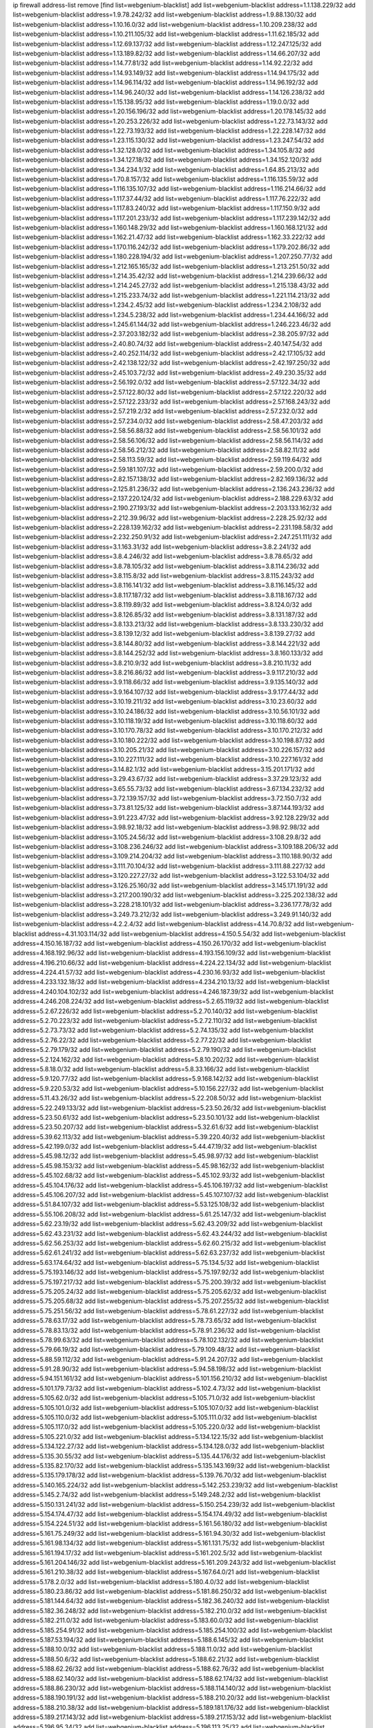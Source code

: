 ip firewall address-list
remove [find list=webgenium-blacklist]
add list=webgenium-blacklist address=1.1.138.229/32
add list=webgenium-blacklist address=1.9.78.242/32
add list=webgenium-blacklist address=1.9.88.130/32
add list=webgenium-blacklist address=1.10.16.0/32
add list=webgenium-blacklist address=1.10.209.238/32
add list=webgenium-blacklist address=1.10.211.105/32
add list=webgenium-blacklist address=1.11.62.185/32
add list=webgenium-blacklist address=1.12.69.137/32
add list=webgenium-blacklist address=1.12.247.125/32
add list=webgenium-blacklist address=1.13.189.82/32
add list=webgenium-blacklist address=1.14.66.207/32
add list=webgenium-blacklist address=1.14.77.81/32
add list=webgenium-blacklist address=1.14.92.22/32
add list=webgenium-blacklist address=1.14.93.149/32
add list=webgenium-blacklist address=1.14.94.175/32
add list=webgenium-blacklist address=1.14.96.114/32
add list=webgenium-blacklist address=1.14.96.192/32
add list=webgenium-blacklist address=1.14.96.240/32
add list=webgenium-blacklist address=1.14.126.238/32
add list=webgenium-blacklist address=1.15.138.95/32
add list=webgenium-blacklist address=1.19.0.0/32
add list=webgenium-blacklist address=1.20.156.196/32
add list=webgenium-blacklist address=1.20.178.145/32
add list=webgenium-blacklist address=1.20.253.226/32
add list=webgenium-blacklist address=1.22.73.143/32
add list=webgenium-blacklist address=1.22.73.193/32
add list=webgenium-blacklist address=1.22.228.147/32
add list=webgenium-blacklist address=1.23.115.130/32
add list=webgenium-blacklist address=1.23.247.54/32
add list=webgenium-blacklist address=1.32.128.0/32
add list=webgenium-blacklist address=1.34.105.8/32
add list=webgenium-blacklist address=1.34.127.18/32
add list=webgenium-blacklist address=1.34.152.120/32
add list=webgenium-blacklist address=1.34.234.1/32
add list=webgenium-blacklist address=1.64.85.213/32
add list=webgenium-blacklist address=1.70.8.157/32
add list=webgenium-blacklist address=1.116.135.59/32
add list=webgenium-blacklist address=1.116.135.107/32
add list=webgenium-blacklist address=1.116.214.66/32
add list=webgenium-blacklist address=1.117.37.44/32
add list=webgenium-blacklist address=1.117.76.222/32
add list=webgenium-blacklist address=1.117.83.240/32
add list=webgenium-blacklist address=1.117.150.9/32
add list=webgenium-blacklist address=1.117.201.233/32
add list=webgenium-blacklist address=1.117.239.142/32
add list=webgenium-blacklist address=1.160.148.29/32
add list=webgenium-blacklist address=1.160.168.121/32
add list=webgenium-blacklist address=1.162.21.47/32
add list=webgenium-blacklist address=1.162.33.222/32
add list=webgenium-blacklist address=1.170.116.242/32
add list=webgenium-blacklist address=1.179.202.86/32
add list=webgenium-blacklist address=1.180.228.194/32
add list=webgenium-blacklist address=1.207.250.77/32
add list=webgenium-blacklist address=1.212.165.165/32
add list=webgenium-blacklist address=1.213.251.50/32
add list=webgenium-blacklist address=1.214.35.42/32
add list=webgenium-blacklist address=1.214.239.66/32
add list=webgenium-blacklist address=1.214.245.27/32
add list=webgenium-blacklist address=1.215.138.43/32
add list=webgenium-blacklist address=1.215.233.74/32
add list=webgenium-blacklist address=1.221.114.213/32
add list=webgenium-blacklist address=1.234.2.45/32
add list=webgenium-blacklist address=1.234.2.108/32
add list=webgenium-blacklist address=1.234.5.238/32
add list=webgenium-blacklist address=1.234.44.166/32
add list=webgenium-blacklist address=1.245.61.144/32
add list=webgenium-blacklist address=1.246.223.46/32
add list=webgenium-blacklist address=2.37.203.182/32
add list=webgenium-blacklist address=2.38.205.97/32
add list=webgenium-blacklist address=2.40.80.74/32
add list=webgenium-blacklist address=2.40.147.54/32
add list=webgenium-blacklist address=2.40.252.114/32
add list=webgenium-blacklist address=2.42.17.105/32
add list=webgenium-blacklist address=2.42.138.122/32
add list=webgenium-blacklist address=2.42.197.250/32
add list=webgenium-blacklist address=2.45.103.72/32
add list=webgenium-blacklist address=2.49.230.35/32
add list=webgenium-blacklist address=2.56.192.0/32
add list=webgenium-blacklist address=2.57.122.34/32
add list=webgenium-blacklist address=2.57.122.80/32
add list=webgenium-blacklist address=2.57.122.220/32
add list=webgenium-blacklist address=2.57.122.233/32
add list=webgenium-blacklist address=2.57.168.243/32
add list=webgenium-blacklist address=2.57.219.2/32
add list=webgenium-blacklist address=2.57.232.0/32
add list=webgenium-blacklist address=2.57.234.0/32
add list=webgenium-blacklist address=2.58.47.203/32
add list=webgenium-blacklist address=2.58.56.88/32
add list=webgenium-blacklist address=2.58.56.101/32
add list=webgenium-blacklist address=2.58.56.106/32
add list=webgenium-blacklist address=2.58.56.114/32
add list=webgenium-blacklist address=2.58.56.212/32
add list=webgenium-blacklist address=2.58.82.11/32
add list=webgenium-blacklist address=2.58.113.59/32
add list=webgenium-blacklist address=2.59.119.64/32
add list=webgenium-blacklist address=2.59.181.107/32
add list=webgenium-blacklist address=2.59.200.0/32
add list=webgenium-blacklist address=2.82.157.138/32
add list=webgenium-blacklist address=2.82.169.136/32
add list=webgenium-blacklist address=2.125.81.236/32
add list=webgenium-blacklist address=2.136.243.236/32
add list=webgenium-blacklist address=2.137.220.124/32
add list=webgenium-blacklist address=2.188.229.63/32
add list=webgenium-blacklist address=2.190.27.193/32
add list=webgenium-blacklist address=2.203.133.162/32
add list=webgenium-blacklist address=2.212.39.96/32
add list=webgenium-blacklist address=2.228.25.92/32
add list=webgenium-blacklist address=2.228.139.162/32
add list=webgenium-blacklist address=2.231.198.58/32
add list=webgenium-blacklist address=2.232.250.91/32
add list=webgenium-blacklist address=2.247.251.111/32
add list=webgenium-blacklist address=3.1.163.31/32
add list=webgenium-blacklist address=3.8.2.241/32
add list=webgenium-blacklist address=3.8.4.246/32
add list=webgenium-blacklist address=3.8.78.65/32
add list=webgenium-blacklist address=3.8.78.105/32
add list=webgenium-blacklist address=3.8.114.236/32
add list=webgenium-blacklist address=3.8.115.8/32
add list=webgenium-blacklist address=3.8.115.243/32
add list=webgenium-blacklist address=3.8.116.141/32
add list=webgenium-blacklist address=3.8.116.145/32
add list=webgenium-blacklist address=3.8.117.187/32
add list=webgenium-blacklist address=3.8.118.167/32
add list=webgenium-blacklist address=3.8.119.89/32
add list=webgenium-blacklist address=3.8.124.0/32
add list=webgenium-blacklist address=3.8.126.85/32
add list=webgenium-blacklist address=3.8.131.187/32
add list=webgenium-blacklist address=3.8.133.213/32
add list=webgenium-blacklist address=3.8.133.230/32
add list=webgenium-blacklist address=3.8.139.12/32
add list=webgenium-blacklist address=3.8.139.27/32
add list=webgenium-blacklist address=3.8.144.80/32
add list=webgenium-blacklist address=3.8.144.221/32
add list=webgenium-blacklist address=3.8.144.252/32
add list=webgenium-blacklist address=3.8.160.133/32
add list=webgenium-blacklist address=3.8.210.9/32
add list=webgenium-blacklist address=3.8.210.11/32
add list=webgenium-blacklist address=3.8.216.86/32
add list=webgenium-blacklist address=3.9.117.210/32
add list=webgenium-blacklist address=3.9.118.66/32
add list=webgenium-blacklist address=3.9.135.140/32
add list=webgenium-blacklist address=3.9.164.107/32
add list=webgenium-blacklist address=3.9.177.44/32
add list=webgenium-blacklist address=3.10.19.211/32
add list=webgenium-blacklist address=3.10.23.60/32
add list=webgenium-blacklist address=3.10.24.186/32
add list=webgenium-blacklist address=3.10.56.101/32
add list=webgenium-blacklist address=3.10.118.19/32
add list=webgenium-blacklist address=3.10.118.60/32
add list=webgenium-blacklist address=3.10.170.78/32
add list=webgenium-blacklist address=3.10.170.212/32
add list=webgenium-blacklist address=3.10.180.222/32
add list=webgenium-blacklist address=3.10.198.87/32
add list=webgenium-blacklist address=3.10.205.21/32
add list=webgenium-blacklist address=3.10.226.157/32
add list=webgenium-blacklist address=3.10.227.111/32
add list=webgenium-blacklist address=3.10.227.161/32
add list=webgenium-blacklist address=3.14.82.1/32
add list=webgenium-blacklist address=3.15.201.171/32
add list=webgenium-blacklist address=3.29.43.67/32
add list=webgenium-blacklist address=3.37.29.123/32
add list=webgenium-blacklist address=3.65.55.73/32
add list=webgenium-blacklist address=3.67.134.232/32
add list=webgenium-blacklist address=3.72.139.157/32
add list=webgenium-blacklist address=3.72.150.7/32
add list=webgenium-blacklist address=3.73.81.125/32
add list=webgenium-blacklist address=3.87.144.193/32
add list=webgenium-blacklist address=3.91.223.47/32
add list=webgenium-blacklist address=3.92.128.229/32
add list=webgenium-blacklist address=3.98.92.18/32
add list=webgenium-blacklist address=3.98.92.98/32
add list=webgenium-blacklist address=3.105.24.56/32
add list=webgenium-blacklist address=3.108.29.8/32
add list=webgenium-blacklist address=3.108.236.246/32
add list=webgenium-blacklist address=3.109.188.206/32
add list=webgenium-blacklist address=3.109.214.204/32
add list=webgenium-blacklist address=3.110.188.90/32
add list=webgenium-blacklist address=3.111.70.104/32
add list=webgenium-blacklist address=3.111.88.227/32
add list=webgenium-blacklist address=3.120.227.27/32
add list=webgenium-blacklist address=3.122.53.104/32
add list=webgenium-blacklist address=3.126.25.160/32
add list=webgenium-blacklist address=3.145.171.191/32
add list=webgenium-blacklist address=3.217.200.190/32
add list=webgenium-blacklist address=3.225.202.138/32
add list=webgenium-blacklist address=3.228.218.101/32
add list=webgenium-blacklist address=3.236.177.78/32
add list=webgenium-blacklist address=3.249.73.212/32
add list=webgenium-blacklist address=3.249.91.140/32
add list=webgenium-blacklist address=4.2.2.4/32
add list=webgenium-blacklist address=4.14.70.8/32
add list=webgenium-blacklist address=4.31.103.114/32
add list=webgenium-blacklist address=4.150.5.54/32
add list=webgenium-blacklist address=4.150.16.187/32
add list=webgenium-blacklist address=4.150.26.170/32
add list=webgenium-blacklist address=4.168.192.96/32
add list=webgenium-blacklist address=4.193.156.109/32
add list=webgenium-blacklist address=4.196.210.66/32
add list=webgenium-blacklist address=4.224.22.134/32
add list=webgenium-blacklist address=4.224.41.57/32
add list=webgenium-blacklist address=4.230.16.93/32
add list=webgenium-blacklist address=4.233.132.18/32
add list=webgenium-blacklist address=4.234.210.13/32
add list=webgenium-blacklist address=4.240.104.102/32
add list=webgenium-blacklist address=4.246.187.39/32
add list=webgenium-blacklist address=4.246.208.224/32
add list=webgenium-blacklist address=5.2.65.119/32
add list=webgenium-blacklist address=5.2.67.226/32
add list=webgenium-blacklist address=5.2.70.140/32
add list=webgenium-blacklist address=5.2.70.223/32
add list=webgenium-blacklist address=5.2.72.110/32
add list=webgenium-blacklist address=5.2.73.73/32
add list=webgenium-blacklist address=5.2.74.135/32
add list=webgenium-blacklist address=5.2.76.22/32
add list=webgenium-blacklist address=5.2.77.22/32
add list=webgenium-blacklist address=5.2.79.179/32
add list=webgenium-blacklist address=5.2.79.190/32
add list=webgenium-blacklist address=5.2.124.162/32
add list=webgenium-blacklist address=5.8.10.202/32
add list=webgenium-blacklist address=5.8.18.0/32
add list=webgenium-blacklist address=5.8.33.166/32
add list=webgenium-blacklist address=5.9.120.77/32
add list=webgenium-blacklist address=5.9.168.142/32
add list=webgenium-blacklist address=5.9.220.53/32
add list=webgenium-blacklist address=5.10.156.227/32
add list=webgenium-blacklist address=5.11.43.26/32
add list=webgenium-blacklist address=5.22.208.50/32
add list=webgenium-blacklist address=5.22.249.133/32
add list=webgenium-blacklist address=5.23.50.26/32
add list=webgenium-blacklist address=5.23.50.61/32
add list=webgenium-blacklist address=5.23.50.101/32
add list=webgenium-blacklist address=5.23.50.207/32
add list=webgenium-blacklist address=5.32.61.6/32
add list=webgenium-blacklist address=5.39.62.113/32
add list=webgenium-blacklist address=5.39.220.40/32
add list=webgenium-blacklist address=5.42.199.0/32
add list=webgenium-blacklist address=5.44.47.19/32
add list=webgenium-blacklist address=5.45.98.12/32
add list=webgenium-blacklist address=5.45.98.97/32
add list=webgenium-blacklist address=5.45.98.153/32
add list=webgenium-blacklist address=5.45.98.162/32
add list=webgenium-blacklist address=5.45.102.68/32
add list=webgenium-blacklist address=5.45.102.93/32
add list=webgenium-blacklist address=5.45.104.176/32
add list=webgenium-blacklist address=5.45.106.197/32
add list=webgenium-blacklist address=5.45.106.207/32
add list=webgenium-blacklist address=5.45.107.107/32
add list=webgenium-blacklist address=5.51.84.107/32
add list=webgenium-blacklist address=5.53.125.108/32
add list=webgenium-blacklist address=5.55.106.208/32
add list=webgenium-blacklist address=5.61.25.147/32
add list=webgenium-blacklist address=5.62.23.19/32
add list=webgenium-blacklist address=5.62.43.209/32
add list=webgenium-blacklist address=5.62.43.231/32
add list=webgenium-blacklist address=5.62.43.244/32
add list=webgenium-blacklist address=5.62.56.253/32
add list=webgenium-blacklist address=5.62.60.215/32
add list=webgenium-blacklist address=5.62.61.241/32
add list=webgenium-blacklist address=5.62.63.237/32
add list=webgenium-blacklist address=5.63.174.64/32
add list=webgenium-blacklist address=5.75.134.5/32
add list=webgenium-blacklist address=5.75.193.146/32
add list=webgenium-blacklist address=5.75.197.92/32
add list=webgenium-blacklist address=5.75.197.217/32
add list=webgenium-blacklist address=5.75.200.39/32
add list=webgenium-blacklist address=5.75.205.24/32
add list=webgenium-blacklist address=5.75.205.62/32
add list=webgenium-blacklist address=5.75.205.68/32
add list=webgenium-blacklist address=5.75.207.255/32
add list=webgenium-blacklist address=5.75.251.56/32
add list=webgenium-blacklist address=5.78.61.227/32
add list=webgenium-blacklist address=5.78.63.17/32
add list=webgenium-blacklist address=5.78.73.65/32
add list=webgenium-blacklist address=5.78.83.13/32
add list=webgenium-blacklist address=5.78.91.236/32
add list=webgenium-blacklist address=5.78.99.63/32
add list=webgenium-blacklist address=5.78.102.132/32
add list=webgenium-blacklist address=5.79.66.19/32
add list=webgenium-blacklist address=5.79.109.48/32
add list=webgenium-blacklist address=5.88.59.112/32
add list=webgenium-blacklist address=5.91.24.207/32
add list=webgenium-blacklist address=5.91.28.90/32
add list=webgenium-blacklist address=5.94.58.198/32
add list=webgenium-blacklist address=5.94.151.161/32
add list=webgenium-blacklist address=5.101.156.210/32
add list=webgenium-blacklist address=5.101.179.73/32
add list=webgenium-blacklist address=5.102.4.73/32
add list=webgenium-blacklist address=5.105.62.0/32
add list=webgenium-blacklist address=5.105.71.0/32
add list=webgenium-blacklist address=5.105.101.0/32
add list=webgenium-blacklist address=5.105.107.0/32
add list=webgenium-blacklist address=5.105.110.0/32
add list=webgenium-blacklist address=5.105.111.0/32
add list=webgenium-blacklist address=5.105.117.0/32
add list=webgenium-blacklist address=5.105.220.0/32
add list=webgenium-blacklist address=5.105.221.0/32
add list=webgenium-blacklist address=5.134.122.15/32
add list=webgenium-blacklist address=5.134.122.27/32
add list=webgenium-blacklist address=5.134.128.0/32
add list=webgenium-blacklist address=5.135.30.55/32
add list=webgenium-blacklist address=5.135.44.176/32
add list=webgenium-blacklist address=5.135.82.170/32
add list=webgenium-blacklist address=5.135.143.169/32
add list=webgenium-blacklist address=5.135.179.178/32
add list=webgenium-blacklist address=5.139.76.70/32
add list=webgenium-blacklist address=5.140.165.224/32
add list=webgenium-blacklist address=5.142.253.239/32
add list=webgenium-blacklist address=5.145.2.74/32
add list=webgenium-blacklist address=5.149.248.2/32
add list=webgenium-blacklist address=5.150.131.241/32
add list=webgenium-blacklist address=5.150.254.239/32
add list=webgenium-blacklist address=5.154.174.47/32
add list=webgenium-blacklist address=5.154.174.49/32
add list=webgenium-blacklist address=5.154.224.51/32
add list=webgenium-blacklist address=5.161.56.180/32
add list=webgenium-blacklist address=5.161.75.249/32
add list=webgenium-blacklist address=5.161.94.30/32
add list=webgenium-blacklist address=5.161.98.134/32
add list=webgenium-blacklist address=5.161.131.75/32
add list=webgenium-blacklist address=5.161.194.17/32
add list=webgenium-blacklist address=5.161.202.5/32
add list=webgenium-blacklist address=5.161.204.146/32
add list=webgenium-blacklist address=5.161.209.243/32
add list=webgenium-blacklist address=5.161.210.38/32
add list=webgenium-blacklist address=5.167.64.0/21
add list=webgenium-blacklist address=5.178.2.0/32
add list=webgenium-blacklist address=5.180.4.0/32
add list=webgenium-blacklist address=5.180.23.86/32
add list=webgenium-blacklist address=5.181.86.250/32
add list=webgenium-blacklist address=5.181.144.64/32
add list=webgenium-blacklist address=5.182.36.240/32
add list=webgenium-blacklist address=5.182.36.248/32
add list=webgenium-blacklist address=5.182.210.0/32
add list=webgenium-blacklist address=5.182.211.0/32
add list=webgenium-blacklist address=5.183.60.0/32
add list=webgenium-blacklist address=5.185.254.91/32
add list=webgenium-blacklist address=5.185.254.100/32
add list=webgenium-blacklist address=5.187.53.194/32
add list=webgenium-blacklist address=5.188.6.145/32
add list=webgenium-blacklist address=5.188.10.0/32
add list=webgenium-blacklist address=5.188.11.0/32
add list=webgenium-blacklist address=5.188.50.6/32
add list=webgenium-blacklist address=5.188.62.21/32
add list=webgenium-blacklist address=5.188.62.26/32
add list=webgenium-blacklist address=5.188.62.76/32
add list=webgenium-blacklist address=5.188.62.140/32
add list=webgenium-blacklist address=5.188.62.174/32
add list=webgenium-blacklist address=5.188.86.230/32
add list=webgenium-blacklist address=5.188.114.140/32
add list=webgenium-blacklist address=5.188.190.191/32
add list=webgenium-blacklist address=5.188.210.20/32
add list=webgenium-blacklist address=5.188.210.38/32
add list=webgenium-blacklist address=5.189.181.176/32
add list=webgenium-blacklist address=5.189.217.143/32
add list=webgenium-blacklist address=5.189.217.153/32
add list=webgenium-blacklist address=5.196.95.34/32
add list=webgenium-blacklist address=5.196.113.25/32
add list=webgenium-blacklist address=5.196.168.201/32
add list=webgenium-blacklist address=5.196.212.98/32
add list=webgenium-blacklist address=5.200.58.187/32
add list=webgenium-blacklist address=5.202.203.62/32
add list=webgenium-blacklist address=5.202.203.90/32
add list=webgenium-blacklist address=5.206.194.9/32
add list=webgenium-blacklist address=5.226.139.164/32
add list=webgenium-blacklist address=5.230.66.7/32
add list=webgenium-blacklist address=5.230.66.172/32
add list=webgenium-blacklist address=5.230.67.191/32
add list=webgenium-blacklist address=5.230.67.241/32
add list=webgenium-blacklist address=5.230.67.249/32
add list=webgenium-blacklist address=5.230.67.250/32
add list=webgenium-blacklist address=5.230.68.14/32
add list=webgenium-blacklist address=5.230.68.40/32
add list=webgenium-blacklist address=5.230.68.71/32
add list=webgenium-blacklist address=5.230.68.86/32
add list=webgenium-blacklist address=5.230.68.147/32
add list=webgenium-blacklist address=5.230.71.39/32
add list=webgenium-blacklist address=5.230.74.36/32
add list=webgenium-blacklist address=5.230.74.117/32
add list=webgenium-blacklist address=5.230.74.213/32
add list=webgenium-blacklist address=5.231.78.38/32
add list=webgenium-blacklist address=5.252.23.30/32
add list=webgenium-blacklist address=5.252.23.159/32
add list=webgenium-blacklist address=5.252.118.19/32
add list=webgenium-blacklist address=5.255.96.167/32
add list=webgenium-blacklist address=5.255.96.245/32
add list=webgenium-blacklist address=5.255.97.170/32
add list=webgenium-blacklist address=5.255.97.221/32
add list=webgenium-blacklist address=5.255.98.23/32
add list=webgenium-blacklist address=5.255.98.122/32
add list=webgenium-blacklist address=5.255.98.151/32
add list=webgenium-blacklist address=5.255.98.198/32
add list=webgenium-blacklist address=5.255.98.231/32
add list=webgenium-blacklist address=5.255.99.5/32
add list=webgenium-blacklist address=5.255.99.74/32
add list=webgenium-blacklist address=5.255.99.124/32
add list=webgenium-blacklist address=5.255.99.147/32
add list=webgenium-blacklist address=5.255.99.205/32
add list=webgenium-blacklist address=5.255.100.112/32
add list=webgenium-blacklist address=5.255.100.126/32
add list=webgenium-blacklist address=5.255.100.219/32
add list=webgenium-blacklist address=5.255.100.245/32
add list=webgenium-blacklist address=5.255.101.10/32
add list=webgenium-blacklist address=5.255.101.131/32
add list=webgenium-blacklist address=5.255.102.16/32
add list=webgenium-blacklist address=5.255.102.83/32
add list=webgenium-blacklist address=5.255.103.125/32
add list=webgenium-blacklist address=5.255.103.132/32
add list=webgenium-blacklist address=5.255.103.135/32
add list=webgenium-blacklist address=5.255.103.137/32
add list=webgenium-blacklist address=5.255.103.190/32
add list=webgenium-blacklist address=5.255.103.235/32
add list=webgenium-blacklist address=5.255.104.14/32
add list=webgenium-blacklist address=5.255.104.74/32
add list=webgenium-blacklist address=5.255.104.191/32
add list=webgenium-blacklist address=5.255.104.197/32
add list=webgenium-blacklist address=5.255.104.207/32
add list=webgenium-blacklist address=5.255.104.239/32
add list=webgenium-blacklist address=5.255.105.28/32
add list=webgenium-blacklist address=5.255.105.46/32
add list=webgenium-blacklist address=5.255.105.90/32
add list=webgenium-blacklist address=5.255.111.64/32
add list=webgenium-blacklist address=5.255.112.201/32
add list=webgenium-blacklist address=8.25.96.52/32
add list=webgenium-blacklist address=8.28.126.144/32
add list=webgenium-blacklist address=8.36.139.149/32
add list=webgenium-blacklist address=8.38.172.86/32
add list=webgenium-blacklist address=8.40.31.48/32
add list=webgenium-blacklist address=8.44.63.73/32
add list=webgenium-blacklist address=8.131.70.17/32
add list=webgenium-blacklist address=8.134.133.46/32
add list=webgenium-blacklist address=8.140.29.143/32
add list=webgenium-blacklist address=8.140.35.87/32
add list=webgenium-blacklist address=8.208.12.226/32
add list=webgenium-blacklist address=8.208.102.141/32
add list=webgenium-blacklist address=8.209.70.104/32
add list=webgenium-blacklist address=8.209.211.70/32
add list=webgenium-blacklist address=8.209.240.26/32
add list=webgenium-blacklist address=8.209.243.41/32
add list=webgenium-blacklist address=8.209.244.23/32
add list=webgenium-blacklist address=8.209.244.213/32
add list=webgenium-blacklist address=8.209.246.26/32
add list=webgenium-blacklist address=8.209.248.154/32
add list=webgenium-blacklist address=8.209.251.108/32
add list=webgenium-blacklist address=8.209.255.168/32
add list=webgenium-blacklist address=8.210.35.35/32
add list=webgenium-blacklist address=8.210.41.65/32
add list=webgenium-blacklist address=8.210.77.29/32
add list=webgenium-blacklist address=8.210.97.220/32
add list=webgenium-blacklist address=8.210.156.13/32
add list=webgenium-blacklist address=8.210.194.242/32
add list=webgenium-blacklist address=8.210.232.130/32
add list=webgenium-blacklist address=8.210.238.120/32
add list=webgenium-blacklist address=8.210.239.130/32
add list=webgenium-blacklist address=8.211.0.195/32
add list=webgenium-blacklist address=8.211.164.166/32
add list=webgenium-blacklist address=8.212.9.183/32
add list=webgenium-blacklist address=8.212.128.101/32
add list=webgenium-blacklist address=8.212.128.129/32
add list=webgenium-blacklist address=8.212.130.115/32
add list=webgenium-blacklist address=8.212.145.114/32
add list=webgenium-blacklist address=8.212.147.17/32
add list=webgenium-blacklist address=8.212.147.94/32
add list=webgenium-blacklist address=8.212.148.67/32
add list=webgenium-blacklist address=8.212.150.114/32
add list=webgenium-blacklist address=8.212.152.55/32
add list=webgenium-blacklist address=8.212.153.22/32
add list=webgenium-blacklist address=8.212.153.46/32
add list=webgenium-blacklist address=8.212.155.163/32
add list=webgenium-blacklist address=8.212.178.186/32
add list=webgenium-blacklist address=8.212.179.110/32
add list=webgenium-blacklist address=8.212.183.57/32
add list=webgenium-blacklist address=8.212.183.172/32
add list=webgenium-blacklist address=8.213.18.140/32
add list=webgenium-blacklist address=8.213.19.224/32
add list=webgenium-blacklist address=8.213.22.165/32
add list=webgenium-blacklist address=8.213.24.214/32
add list=webgenium-blacklist address=8.213.25.121/32
add list=webgenium-blacklist address=8.213.129.98/32
add list=webgenium-blacklist address=8.213.129.130/32
add list=webgenium-blacklist address=8.213.130.128/32
add list=webgenium-blacklist address=8.213.131.212/32
add list=webgenium-blacklist address=8.213.132.51/32
add list=webgenium-blacklist address=8.213.135.170/32
add list=webgenium-blacklist address=8.213.135.204/32
add list=webgenium-blacklist address=8.213.192.1/32
add list=webgenium-blacklist address=8.213.193.11/32
add list=webgenium-blacklist address=8.213.194.118/32
add list=webgenium-blacklist address=8.213.194.124/32
add list=webgenium-blacklist address=8.213.194.210/32
add list=webgenium-blacklist address=8.213.196.195/32
add list=webgenium-blacklist address=8.213.197.49/32
add list=webgenium-blacklist address=8.213.197.220/32
add list=webgenium-blacklist address=8.213.198.83/32
add list=webgenium-blacklist address=8.213.208.151/32
add list=webgenium-blacklist address=8.214.9.188/32
add list=webgenium-blacklist address=8.215.29.27/32
add list=webgenium-blacklist address=8.215.36.214/32
add list=webgenium-blacklist address=8.215.37.83/32
add list=webgenium-blacklist address=8.215.38.34/32
add list=webgenium-blacklist address=8.215.45.250/32
add list=webgenium-blacklist address=8.215.65.177/32
add list=webgenium-blacklist address=8.215.65.225/32
add list=webgenium-blacklist address=8.215.69.58/32
add list=webgenium-blacklist address=8.215.69.225/32
add list=webgenium-blacklist address=8.215.71.59/32
add list=webgenium-blacklist address=8.218.23.251/32
add list=webgenium-blacklist address=8.218.71.195/32
add list=webgenium-blacklist address=8.218.114.193/32
add list=webgenium-blacklist address=8.218.131.193/32
add list=webgenium-blacklist address=8.218.141.128/32
add list=webgenium-blacklist address=8.218.143.243/32
add list=webgenium-blacklist address=8.218.212.177/32
add list=webgenium-blacklist address=8.219.2.31/32
add list=webgenium-blacklist address=8.219.3.133/32
add list=webgenium-blacklist address=8.219.11.36/32
add list=webgenium-blacklist address=8.219.11.165/32
add list=webgenium-blacklist address=8.219.12.185/32
add list=webgenium-blacklist address=8.219.40.72/32
add list=webgenium-blacklist address=8.219.40.77/32
add list=webgenium-blacklist address=8.219.43.187/32
add list=webgenium-blacklist address=8.219.49.193/32
add list=webgenium-blacklist address=8.219.57.128/32
add list=webgenium-blacklist address=8.219.57.134/32
add list=webgenium-blacklist address=8.219.60.77/32
add list=webgenium-blacklist address=8.219.62.242/32
add list=webgenium-blacklist address=8.219.63.216/32
add list=webgenium-blacklist address=8.219.64.126/32
add list=webgenium-blacklist address=8.219.68.62/32
add list=webgenium-blacklist address=8.219.70.171/32
add list=webgenium-blacklist address=8.219.73.7/32
add list=webgenium-blacklist address=8.219.76.192/32
add list=webgenium-blacklist address=8.219.79.162/32
add list=webgenium-blacklist address=8.219.81.56/32
add list=webgenium-blacklist address=8.219.81.244/32
add list=webgenium-blacklist address=8.219.85.147/32
add list=webgenium-blacklist address=8.219.86.147/32
add list=webgenium-blacklist address=8.219.88.49/32
add list=webgenium-blacklist address=8.219.93.92/32
add list=webgenium-blacklist address=8.219.96.37/32
add list=webgenium-blacklist address=8.219.96.181/32
add list=webgenium-blacklist address=8.219.100.242/32
add list=webgenium-blacklist address=8.219.101.174/32
add list=webgenium-blacklist address=8.219.108.182/32
add list=webgenium-blacklist address=8.219.109.178/32
add list=webgenium-blacklist address=8.219.109.181/32
add list=webgenium-blacklist address=8.219.115.125/32
add list=webgenium-blacklist address=8.219.122.143/32
add list=webgenium-blacklist address=8.219.123.111/32
add list=webgenium-blacklist address=8.219.128.158/32
add list=webgenium-blacklist address=8.219.132.179/32
add list=webgenium-blacklist address=8.219.134.77/32
add list=webgenium-blacklist address=8.219.137.174/32
add list=webgenium-blacklist address=8.219.139.87/32
add list=webgenium-blacklist address=8.219.140.245/32
add list=webgenium-blacklist address=8.219.143.208/32
add list=webgenium-blacklist address=8.219.148.186/32
add list=webgenium-blacklist address=8.219.152.101/32
add list=webgenium-blacklist address=8.219.155.243/32
add list=webgenium-blacklist address=8.219.161.70/32
add list=webgenium-blacklist address=8.219.162.58/32
add list=webgenium-blacklist address=8.219.163.136/32
add list=webgenium-blacklist address=8.219.166.145/32
add list=webgenium-blacklist address=8.219.167.236/32
add list=webgenium-blacklist address=8.219.170.246/32
add list=webgenium-blacklist address=8.219.171.80/32
add list=webgenium-blacklist address=8.219.185.68/32
add list=webgenium-blacklist address=8.219.186.230/32
add list=webgenium-blacklist address=8.219.194.5/32
add list=webgenium-blacklist address=8.219.197.218/32
add list=webgenium-blacklist address=8.219.198.161/32
add list=webgenium-blacklist address=8.219.199.25/32
add list=webgenium-blacklist address=8.219.200.84/32
add list=webgenium-blacklist address=8.219.201.169/32
add list=webgenium-blacklist address=8.219.202.109/32
add list=webgenium-blacklist address=8.219.204.230/32
add list=webgenium-blacklist address=8.219.209.112/32
add list=webgenium-blacklist address=8.219.211.18/32
add list=webgenium-blacklist address=8.219.213.210/32
add list=webgenium-blacklist address=8.219.217.119/32
add list=webgenium-blacklist address=8.219.220.148/32
add list=webgenium-blacklist address=8.219.221.229/32
add list=webgenium-blacklist address=8.219.230.72/32
add list=webgenium-blacklist address=8.219.243.199/32
add list=webgenium-blacklist address=8.219.243.203/32
add list=webgenium-blacklist address=8.219.245.91/32
add list=webgenium-blacklist address=8.219.247.12/32
add list=webgenium-blacklist address=8.219.247.152/32
add list=webgenium-blacklist address=8.219.248.192/32
add list=webgenium-blacklist address=8.219.250.11/32
add list=webgenium-blacklist address=8.219.251.46/32
add list=webgenium-blacklist address=8.219.252.30/32
add list=webgenium-blacklist address=8.219.254.119/32
add list=webgenium-blacklist address=8.219.255.30/32
add list=webgenium-blacklist address=8.222.130.4/32
add list=webgenium-blacklist address=8.222.133.106/32
add list=webgenium-blacklist address=8.222.136.157/32
add list=webgenium-blacklist address=8.222.148.26/32
add list=webgenium-blacklist address=8.222.150.13/32
add list=webgenium-blacklist address=8.222.155.179/32
add list=webgenium-blacklist address=8.222.157.82/32
add list=webgenium-blacklist address=8.222.157.107/32
add list=webgenium-blacklist address=8.222.166.239/32
add list=webgenium-blacklist address=8.222.174.20/32
add list=webgenium-blacklist address=8.222.190.223/32
add list=webgenium-blacklist address=8.222.194.137/32
add list=webgenium-blacklist address=8.222.202.25/32
add list=webgenium-blacklist address=8.222.202.206/32
add list=webgenium-blacklist address=8.222.204.225/32
add list=webgenium-blacklist address=8.222.224.96/32
add list=webgenium-blacklist address=8.222.240.135/32
add list=webgenium-blacklist address=12.146.110.194/32
add list=webgenium-blacklist address=12.191.116.182/32
add list=webgenium-blacklist address=12.217.17.122/32
add list=webgenium-blacklist address=12.236.200.186/32
add list=webgenium-blacklist address=12.238.55.162/31
add list=webgenium-blacklist address=12.248.16.254/32
add list=webgenium-blacklist address=13.36.120.166/32
add list=webgenium-blacklist address=13.40.2.76/32
add list=webgenium-blacklist address=13.40.2.250/32
add list=webgenium-blacklist address=13.40.8.102/32
add list=webgenium-blacklist address=13.40.9.153/32
add list=webgenium-blacklist address=13.40.19.244/32
add list=webgenium-blacklist address=13.40.24.100/32
add list=webgenium-blacklist address=13.40.43.4/32
add list=webgenium-blacklist address=13.40.61.76/32
add list=webgenium-blacklist address=13.40.69.18/32
add list=webgenium-blacklist address=13.40.69.79/32
add list=webgenium-blacklist address=13.40.73.7/32
add list=webgenium-blacklist address=13.40.115.125/32
add list=webgenium-blacklist address=13.40.120.251/32
add list=webgenium-blacklist address=13.40.123.59/32
add list=webgenium-blacklist address=13.40.124.88/32
add list=webgenium-blacklist address=13.40.126.231/32
add list=webgenium-blacklist address=13.40.129.39/32
add list=webgenium-blacklist address=13.40.132.41/32
add list=webgenium-blacklist address=13.40.133.244/32
add list=webgenium-blacklist address=13.40.148.14/32
add list=webgenium-blacklist address=13.40.150.29/32
add list=webgenium-blacklist address=13.40.150.249/32
add list=webgenium-blacklist address=13.40.154.5/32
add list=webgenium-blacklist address=13.40.166.30/32
add list=webgenium-blacklist address=13.40.166.173/32
add list=webgenium-blacklist address=13.40.166.178/32
add list=webgenium-blacklist address=13.40.170.180/32
add list=webgenium-blacklist address=13.40.176.68/32
add list=webgenium-blacklist address=13.51.255.11/32
add list=webgenium-blacklist address=13.57.87.146/32
add list=webgenium-blacklist address=13.66.131.233/32
add list=webgenium-blacklist address=13.67.221.136/32
add list=webgenium-blacklist address=13.69.61.180/32
add list=webgenium-blacklist address=13.70.39.68/32
add list=webgenium-blacklist address=13.71.2.93/32
add list=webgenium-blacklist address=13.71.46.226/32
add list=webgenium-blacklist address=13.72.86.172/32
add list=webgenium-blacklist address=13.72.228.119/32
add list=webgenium-blacklist address=13.74.46.65/32
add list=webgenium-blacklist address=13.76.6.58/32
add list=webgenium-blacklist address=13.76.162.49/32
add list=webgenium-blacklist address=13.77.174.169/32
add list=webgenium-blacklist address=13.80.7.122/32
add list=webgenium-blacklist address=13.80.55.0/32
add list=webgenium-blacklist address=13.80.55.30/32
add list=webgenium-blacklist address=13.81.58.253/32
add list=webgenium-blacklist address=13.82.51.214/32
add list=webgenium-blacklist address=13.87.128.248/32
add list=webgenium-blacklist address=13.87.204.143/32
add list=webgenium-blacklist address=13.90.86.194/32
add list=webgenium-blacklist address=13.93.75.74/32
add list=webgenium-blacklist address=13.112.47.137/32
add list=webgenium-blacklist address=13.126.54.42/32
add list=webgenium-blacklist address=13.127.174.250/32
add list=webgenium-blacklist address=13.127.176.69/32
add list=webgenium-blacklist address=13.127.231.82/32
add list=webgenium-blacklist address=13.212.246.158/32
add list=webgenium-blacklist address=13.212.249.192/32
add list=webgenium-blacklist address=13.214.89.20/32
add list=webgenium-blacklist address=13.214.98.98/32
add list=webgenium-blacklist address=13.215.218.11/32
add list=webgenium-blacklist address=13.231.131.205/32
add list=webgenium-blacklist address=13.232.174.17/32
add list=webgenium-blacklist address=13.233.88.236/32
add list=webgenium-blacklist address=13.233.125.58/32
add list=webgenium-blacklist address=13.234.178.112/32
add list=webgenium-blacklist address=13.235.103.237/32
add list=webgenium-blacklist address=13.246.150.179/32
add list=webgenium-blacklist address=14.6.16.137/32
add list=webgenium-blacklist address=14.6.30.93/32
add list=webgenium-blacklist address=14.18.154.85/32
add list=webgenium-blacklist address=14.23.44.10/32
add list=webgenium-blacklist address=14.29.130.70/32
add list=webgenium-blacklist address=14.29.175.111/32
add list=webgenium-blacklist address=14.29.186.111/32
add list=webgenium-blacklist address=14.29.200.186/32
add list=webgenium-blacklist address=14.29.205.104/32
add list=webgenium-blacklist address=14.29.211.161/32
add list=webgenium-blacklist address=14.29.215.243/32
add list=webgenium-blacklist address=14.29.218.130/32
add list=webgenium-blacklist address=14.29.229.15/32
add list=webgenium-blacklist address=14.29.229.160/32
add list=webgenium-blacklist address=14.29.240.133/32
add list=webgenium-blacklist address=14.29.240.185/32
add list=webgenium-blacklist address=14.29.245.99/32
add list=webgenium-blacklist address=14.29.247.201/32
add list=webgenium-blacklist address=14.32.0.74/32
add list=webgenium-blacklist address=14.32.245.238/32
add list=webgenium-blacklist address=14.33.60.245/32
add list=webgenium-blacklist address=14.33.96.3/32
add list=webgenium-blacklist address=14.33.96.4/32
add list=webgenium-blacklist address=14.34.17.185/32
add list=webgenium-blacklist address=14.34.18.121/32
add list=webgenium-blacklist address=14.34.42.51/32
add list=webgenium-blacklist address=14.34.228.69/32
add list=webgenium-blacklist address=14.35.15.166/32
add list=webgenium-blacklist address=14.36.214.111/32
add list=webgenium-blacklist address=14.39.52.41/32
add list=webgenium-blacklist address=14.39.65.29/32
add list=webgenium-blacklist address=14.39.195.67/32
add list=webgenium-blacklist address=14.40.18.223/32
add list=webgenium-blacklist address=14.40.102.43/32
add list=webgenium-blacklist address=14.41.101.74/32
add list=webgenium-blacklist address=14.43.64.15/32
add list=webgenium-blacklist address=14.43.128.6/32
add list=webgenium-blacklist address=14.43.231.49/32
add list=webgenium-blacklist address=14.45.127.17/32
add list=webgenium-blacklist address=14.45.158.2/32
add list=webgenium-blacklist address=14.48.124.183/32
add list=webgenium-blacklist address=14.49.37.100/32
add list=webgenium-blacklist address=14.49.119.88/32
add list=webgenium-blacklist address=14.49.144.25/32
add list=webgenium-blacklist address=14.49.237.178/32
add list=webgenium-blacklist address=14.50.109.230/32
add list=webgenium-blacklist address=14.50.164.201/32
add list=webgenium-blacklist address=14.55.202.19/32
add list=webgenium-blacklist address=14.55.231.38/32
add list=webgenium-blacklist address=14.58.109.214/32
add list=webgenium-blacklist address=14.63.160.204/32
add list=webgenium-blacklist address=14.63.162.98/32
add list=webgenium-blacklist address=14.63.169.25/32
add list=webgenium-blacklist address=14.63.203.207/32
add list=webgenium-blacklist address=14.63.212.60/32
add list=webgenium-blacklist address=14.63.223.205/32
add list=webgenium-blacklist address=14.72.39.84/32
add list=webgenium-blacklist address=14.85.88.26/32
add list=webgenium-blacklist address=14.97.52.85/32
add list=webgenium-blacklist address=14.97.93.66/32
add list=webgenium-blacklist address=14.97.93.69/32
add list=webgenium-blacklist address=14.97.218.174/32
add list=webgenium-blacklist address=14.98.66.222/32
add list=webgenium-blacklist address=14.99.4.82/32
add list=webgenium-blacklist address=14.99.34.118/32
add list=webgenium-blacklist address=14.99.176.210/32
add list=webgenium-blacklist address=14.99.254.18/32
add list=webgenium-blacklist address=14.102.74.99/32
add list=webgenium-blacklist address=14.116.155.143/32
add list=webgenium-blacklist address=14.116.156.134/32
add list=webgenium-blacklist address=14.116.156.162/32
add list=webgenium-blacklist address=14.116.186.236/32
add list=webgenium-blacklist address=14.116.252.212/32
add list=webgenium-blacklist address=14.124.114.0/32
add list=webgenium-blacklist address=14.139.58.149/32
add list=webgenium-blacklist address=14.139.59.151/32
add list=webgenium-blacklist address=14.139.106.150/32
add list=webgenium-blacklist address=14.139.197.68/32
add list=webgenium-blacklist address=14.139.238.13/32
add list=webgenium-blacklist address=14.143.43.162/32
add list=webgenium-blacklist address=14.161.15.6/32
add list=webgenium-blacklist address=14.161.27.163/32
add list=webgenium-blacklist address=14.161.41.252/32
add list=webgenium-blacklist address=14.161.45.241/32
add list=webgenium-blacklist address=14.161.50.120/32
add list=webgenium-blacklist address=14.168.9.1/32
add list=webgenium-blacklist address=14.169.195.217/32
add list=webgenium-blacklist address=14.170.154.13/32
add list=webgenium-blacklist address=14.172.82.3/32
add list=webgenium-blacklist address=14.176.69.101/32
add list=webgenium-blacklist address=14.177.2.253/32
add list=webgenium-blacklist address=14.177.215.59/32
add list=webgenium-blacklist address=14.177.232.0/32
add list=webgenium-blacklist address=14.177.239.168/32
add list=webgenium-blacklist address=14.183.157.18/32
add list=webgenium-blacklist address=14.207.162.233/32
add list=webgenium-blacklist address=14.223.94.122/32
add list=webgenium-blacklist address=14.224.160.150/32
add list=webgenium-blacklist address=14.224.169.32/32
add list=webgenium-blacklist address=14.225.19.18/32
add list=webgenium-blacklist address=14.225.192.13/32
add list=webgenium-blacklist address=14.225.192.104/32
add list=webgenium-blacklist address=14.225.192.243/32
add list=webgenium-blacklist address=14.225.204.46/32
add list=webgenium-blacklist address=14.225.210.46/32
add list=webgenium-blacklist address=14.225.210.201/32
add list=webgenium-blacklist address=14.225.212.123/32
add list=webgenium-blacklist address=14.225.253.26/32
add list=webgenium-blacklist address=14.225.254.5/32
add list=webgenium-blacklist address=14.225.255.49/32
add list=webgenium-blacklist address=14.225.255.79/32
add list=webgenium-blacklist address=14.225.255.178/32
add list=webgenium-blacklist address=14.229.20.162/32
add list=webgenium-blacklist address=14.230.72.177/32
add list=webgenium-blacklist address=14.232.155.55/32
add list=webgenium-blacklist address=14.232.211.221/32
add list=webgenium-blacklist address=14.236.136.93/32
add list=webgenium-blacklist address=14.240.57.187/32
add list=webgenium-blacklist address=14.252.246.102/32
add list=webgenium-blacklist address=15.184.78.189/32
add list=webgenium-blacklist address=15.204.58.45/32
add list=webgenium-blacklist address=15.204.173.67/32
add list=webgenium-blacklist address=15.204.174.165/32
add list=webgenium-blacklist address=15.204.211.198/32
add list=webgenium-blacklist address=15.206.22.205/32
add list=webgenium-blacklist address=15.207.15.192/32
add list=webgenium-blacklist address=15.207.196.221/32
add list=webgenium-blacklist address=15.235.5.61/32
add list=webgenium-blacklist address=15.235.10.34/32
add list=webgenium-blacklist address=15.235.15.122/32
add list=webgenium-blacklist address=15.235.51.139/32
add list=webgenium-blacklist address=15.235.55.74/32
add list=webgenium-blacklist address=15.235.118.177/32
add list=webgenium-blacklist address=15.235.141.21/32
add list=webgenium-blacklist address=15.235.146.105/32
add list=webgenium-blacklist address=15.235.192.68/32
add list=webgenium-blacklist address=15.235.202.240/32
add list=webgenium-blacklist address=15.236.39.102/32
add list=webgenium-blacklist address=18.130.28.77/32
add list=webgenium-blacklist address=18.130.39.182/32
add list=webgenium-blacklist address=18.130.68.206/32
add list=webgenium-blacklist address=18.130.75.229/32
add list=webgenium-blacklist address=18.130.84.75/32
add list=webgenium-blacklist address=18.130.87.56/32
add list=webgenium-blacklist address=18.130.115.116/32
add list=webgenium-blacklist address=18.130.134.49/32
add list=webgenium-blacklist address=18.130.145.98/32
add list=webgenium-blacklist address=18.130.214.2/32
add list=webgenium-blacklist address=18.130.219.204/32
add list=webgenium-blacklist address=18.130.224.36/32
add list=webgenium-blacklist address=18.130.224.210/32
add list=webgenium-blacklist address=18.130.239.70/32
add list=webgenium-blacklist address=18.130.251.65/32
add list=webgenium-blacklist address=18.132.10.233/32
add list=webgenium-blacklist address=18.132.36.252/32
add list=webgenium-blacklist address=18.132.37.18/32
add list=webgenium-blacklist address=18.132.46.31/32
add list=webgenium-blacklist address=18.132.196.16/32
add list=webgenium-blacklist address=18.132.197.113/32
add list=webgenium-blacklist address=18.132.207.92/32
add list=webgenium-blacklist address=18.133.77.139/32
add list=webgenium-blacklist address=18.133.78.227/32
add list=webgenium-blacklist address=18.133.155.147/32
add list=webgenium-blacklist address=18.133.161.15/32
add list=webgenium-blacklist address=18.133.175.84/32
add list=webgenium-blacklist address=18.133.181.184/32
add list=webgenium-blacklist address=18.133.182.255/32
add list=webgenium-blacklist address=18.133.221.228/32
add list=webgenium-blacklist address=18.133.222.226/32
add list=webgenium-blacklist address=18.133.222.238/32
add list=webgenium-blacklist address=18.133.229.3/32
add list=webgenium-blacklist address=18.133.232.32/32
add list=webgenium-blacklist address=18.133.246.140/32
add list=webgenium-blacklist address=18.134.151.2/32
add list=webgenium-blacklist address=18.134.151.254/32
add list=webgenium-blacklist address=18.134.164.210/32
add list=webgenium-blacklist address=18.134.198.143/32
add list=webgenium-blacklist address=18.134.226.86/32
add list=webgenium-blacklist address=18.134.240.234/32
add list=webgenium-blacklist address=18.134.241.72/32
add list=webgenium-blacklist address=18.134.241.162/32
add list=webgenium-blacklist address=18.134.244.59/32
add list=webgenium-blacklist address=18.134.245.65/32
add list=webgenium-blacklist address=18.134.248.183/32
add list=webgenium-blacklist address=18.134.249.122/32
add list=webgenium-blacklist address=18.135.16.99/32
add list=webgenium-blacklist address=18.135.96.207/32
add list=webgenium-blacklist address=18.135.97.24/32
add list=webgenium-blacklist address=18.135.98.44/32
add list=webgenium-blacklist address=18.135.101.138/32
add list=webgenium-blacklist address=18.135.103.228/32
add list=webgenium-blacklist address=18.139.6.69/32
add list=webgenium-blacklist address=18.139.186.103/32
add list=webgenium-blacklist address=18.140.184.0/32
add list=webgenium-blacklist address=18.141.140.236/32
add list=webgenium-blacklist address=18.142.150.56/32
add list=webgenium-blacklist address=18.157.105.182/32
add list=webgenium-blacklist address=18.157.131.187/32
add list=webgenium-blacklist address=18.162.148.254/32
add list=webgenium-blacklist address=18.163.62.7/32
add list=webgenium-blacklist address=18.166.60.60/32
add list=webgenium-blacklist address=18.169.163.121/32
add list=webgenium-blacklist address=18.169.163.242/32
add list=webgenium-blacklist address=18.169.184.225/32
add list=webgenium-blacklist address=18.170.27.224/32
add list=webgenium-blacklist address=18.170.30.251/32
add list=webgenium-blacklist address=18.170.34.78/32
add list=webgenium-blacklist address=18.170.34.229/32
add list=webgenium-blacklist address=18.170.38.199/32
add list=webgenium-blacklist address=18.170.39.194/32
add list=webgenium-blacklist address=18.170.59.193/32
add list=webgenium-blacklist address=18.170.64.163/32
add list=webgenium-blacklist address=18.170.74.53/32
add list=webgenium-blacklist address=18.170.86.109/32
add list=webgenium-blacklist address=18.170.97.202/32
add list=webgenium-blacklist address=18.170.98.166/32
add list=webgenium-blacklist address=18.170.99.50/32
add list=webgenium-blacklist address=18.170.218.0/32
add list=webgenium-blacklist address=18.170.219.229/32
add list=webgenium-blacklist address=18.170.223.245/32
add list=webgenium-blacklist address=18.170.228.12/32
add list=webgenium-blacklist address=18.170.230.143/32
add list=webgenium-blacklist address=18.183.138.52/32
add list=webgenium-blacklist address=18.185.244.110/32
add list=webgenium-blacklist address=18.206.96.93/32
add list=webgenium-blacklist address=18.206.170.110/32
add list=webgenium-blacklist address=18.212.60.34/32
add list=webgenium-blacklist address=18.212.77.186/32
add list=webgenium-blacklist address=18.216.4.223/32
add list=webgenium-blacklist address=18.228.20.129/32
add list=webgenium-blacklist address=18.228.107.195/32
add list=webgenium-blacklist address=18.229.161.151/32
add list=webgenium-blacklist address=18.232.60.169/32
add list=webgenium-blacklist address=18.232.140.248/32
add list=webgenium-blacklist address=18.232.234.174/32
add list=webgenium-blacklist address=18.233.162.212/32
add list=webgenium-blacklist address=20.0.0.189/32
add list=webgenium-blacklist address=20.0.92.107/32
add list=webgenium-blacklist address=20.5.224.129/32
add list=webgenium-blacklist address=20.8.69.219/32
add list=webgenium-blacklist address=20.12.65.28/32
add list=webgenium-blacklist address=20.14.183.212/32
add list=webgenium-blacklist address=20.19.176.103/32
add list=webgenium-blacklist address=20.21.240.225/32
add list=webgenium-blacklist address=20.21.240.231/32
add list=webgenium-blacklist address=20.24.38.76/32
add list=webgenium-blacklist address=20.25.38.254/32
add list=webgenium-blacklist address=20.25.79.255/32
add list=webgenium-blacklist address=20.25.166.95/32
add list=webgenium-blacklist address=20.38.13.134/32
add list=webgenium-blacklist address=20.38.170.86/32
add list=webgenium-blacklist address=20.40.73.192/32
add list=webgenium-blacklist address=20.40.81.0/32
add list=webgenium-blacklist address=20.41.116.10/32
add list=webgenium-blacklist address=20.49.2.187/32
add list=webgenium-blacklist address=20.54.72.51/32
add list=webgenium-blacklist address=20.55.96.89/32
add list=webgenium-blacklist address=20.56.147.66/32
add list=webgenium-blacklist address=20.62.124.244/32
add list=webgenium-blacklist address=20.67.248.233/32
add list=webgenium-blacklist address=20.70.152.170/32
add list=webgenium-blacklist address=20.71.80.251/32
add list=webgenium-blacklist address=20.73.231.140/32
add list=webgenium-blacklist address=20.74.154.172/32
add list=webgenium-blacklist address=20.79.255.103/32
add list=webgenium-blacklist address=20.87.21.241/32
add list=webgenium-blacklist address=20.87.220.213/32
add list=webgenium-blacklist address=20.89.63.77/32
add list=webgenium-blacklist address=20.89.128.72/32
add list=webgenium-blacklist address=20.91.186.6/32
add list=webgenium-blacklist address=20.91.188.27/32
add list=webgenium-blacklist address=20.91.210.234/32
add list=webgenium-blacklist address=20.91.214.247/32
add list=webgenium-blacklist address=20.92.104.71/32
add list=webgenium-blacklist address=20.93.4.207/32
add list=webgenium-blacklist address=20.93.17.47/32
add list=webgenium-blacklist address=20.93.21.114/32
add list=webgenium-blacklist address=20.100.185.199/32
add list=webgenium-blacklist address=20.100.196.117/32
add list=webgenium-blacklist address=20.101.101.40/32
add list=webgenium-blacklist address=20.101.108.165/32
add list=webgenium-blacklist address=20.104.51.14/32
add list=webgenium-blacklist address=20.104.82.123/32
add list=webgenium-blacklist address=20.104.91.36/32
add list=webgenium-blacklist address=20.104.211.137/32
add list=webgenium-blacklist address=20.106.94.67/32
add list=webgenium-blacklist address=20.106.122.123/32
add list=webgenium-blacklist address=20.106.206.86/32
add list=webgenium-blacklist address=20.107.38.1/32
add list=webgenium-blacklist address=20.108.1.161/32
add list=webgenium-blacklist address=20.108.177.199/32
add list=webgenium-blacklist address=20.108.179.70/32
add list=webgenium-blacklist address=20.110.4.125/32
add list=webgenium-blacklist address=20.113.181.175/32
add list=webgenium-blacklist address=20.114.167.97/32
add list=webgenium-blacklist address=20.117.118.61/32
add list=webgenium-blacklist address=20.117.119.206/32
add list=webgenium-blacklist address=20.117.154.117/32
add list=webgenium-blacklist address=20.117.220.202/32
add list=webgenium-blacklist address=20.119.63.63/32
add list=webgenium-blacklist address=20.119.249.229/32
add list=webgenium-blacklist address=20.122.7.237/32
add list=webgenium-blacklist address=20.123.23.172/32
add list=webgenium-blacklist address=20.124.205.66/32
add list=webgenium-blacklist address=20.125.141.132/32
add list=webgenium-blacklist address=20.126.126.43/32
add list=webgenium-blacklist address=20.127.39.117/32
add list=webgenium-blacklist address=20.141.64.165/32
add list=webgenium-blacklist address=20.150.142.250/32
add list=webgenium-blacklist address=20.150.216.91/32
add list=webgenium-blacklist address=20.151.171.161/32
add list=webgenium-blacklist address=20.151.222.179/32
add list=webgenium-blacklist address=20.151.234.116/32
add list=webgenium-blacklist address=20.160.35.155/32
add list=webgenium-blacklist address=20.160.39.232/32
add list=webgenium-blacklist address=20.163.96.221/32
add list=webgenium-blacklist address=20.163.106.32/32
add list=webgenium-blacklist address=20.163.120.237/32
add list=webgenium-blacklist address=20.163.125.215/32
add list=webgenium-blacklist address=20.163.165.158/32
add list=webgenium-blacklist address=20.164.202.242/32
add list=webgenium-blacklist address=20.165.47.119/32
add list=webgenium-blacklist address=20.165.171.179/32
add list=webgenium-blacklist address=20.166.48.180/32
add list=webgenium-blacklist address=20.168.12.229/32
add list=webgenium-blacklist address=20.168.105.101/32
add list=webgenium-blacklist address=20.168.247.68/32
add list=webgenium-blacklist address=20.169.84.180/32
add list=webgenium-blacklist address=20.169.168.239/32
add list=webgenium-blacklist address=20.169.181.102/32
add list=webgenium-blacklist address=20.171.42.73/32
add list=webgenium-blacklist address=20.172.11.53/32
add list=webgenium-blacklist address=20.187.92.255/32
add list=webgenium-blacklist address=20.187.94.232/32
add list=webgenium-blacklist address=20.187.106.156/32
add list=webgenium-blacklist address=20.189.74.132/32
add list=webgenium-blacklist address=20.193.148.6/31
add list=webgenium-blacklist address=20.194.39.67/32
add list=webgenium-blacklist address=20.194.60.135/32
add list=webgenium-blacklist address=20.194.105.28/32
add list=webgenium-blacklist address=20.195.57.230/32
add list=webgenium-blacklist address=20.196.7.248/32
add list=webgenium-blacklist address=20.196.219.100/32
add list=webgenium-blacklist address=20.197.3.90/32
add list=webgenium-blacklist address=20.198.116.27/32
add list=webgenium-blacklist address=20.198.123.108/32
add list=webgenium-blacklist address=20.199.12.7/32
add list=webgenium-blacklist address=20.199.122.107/32
add list=webgenium-blacklist address=20.199.179.16/32
add list=webgenium-blacklist address=20.201.120.36/32
add list=webgenium-blacklist address=20.203.13.202/32
add list=webgenium-blacklist address=20.203.18.248/32
add list=webgenium-blacklist address=20.203.77.141/32
add list=webgenium-blacklist address=20.203.131.6/32
add list=webgenium-blacklist address=20.203.182.15/32
add list=webgenium-blacklist address=20.204.23.121/32
add list=webgenium-blacklist address=20.204.65.175/32
add list=webgenium-blacklist address=20.204.140.8/32
add list=webgenium-blacklist address=20.204.173.175/32
add list=webgenium-blacklist address=20.205.9.176/32
add list=webgenium-blacklist address=20.205.97.129/32
add list=webgenium-blacklist address=20.205.115.29/32
add list=webgenium-blacklist address=20.205.119.40/32
add list=webgenium-blacklist address=20.205.140.243/32
add list=webgenium-blacklist address=20.205.236.109/32
add list=webgenium-blacklist address=20.207.194.43/32
add list=webgenium-blacklist address=20.208.41.120/32
add list=webgenium-blacklist address=20.210.108.253/32
add list=webgenium-blacklist address=20.210.112.237/32
add list=webgenium-blacklist address=20.210.183.226/32
add list=webgenium-blacklist address=20.212.153.218/32
add list=webgenium-blacklist address=20.213.12.178/32
add list=webgenium-blacklist address=20.213.39.253/32
add list=webgenium-blacklist address=20.213.80.37/32
add list=webgenium-blacklist address=20.213.143.88/32
add list=webgenium-blacklist address=20.213.236.71/32
add list=webgenium-blacklist address=20.216.178.72/32
add list=webgenium-blacklist address=20.219.3.74/32
add list=webgenium-blacklist address=20.219.9.102/32
add list=webgenium-blacklist address=20.219.37.222/32
add list=webgenium-blacklist address=20.219.136.123/32
add list=webgenium-blacklist address=20.219.149.128/32
add list=webgenium-blacklist address=20.219.150.38/32
add list=webgenium-blacklist address=20.219.152.50/32
add list=webgenium-blacklist address=20.219.154.70/32
add list=webgenium-blacklist address=20.221.244.7/32
add list=webgenium-blacklist address=20.222.172.105/32
add list=webgenium-blacklist address=20.224.25.120/32
add list=webgenium-blacklist address=20.225.126.147/32
add list=webgenium-blacklist address=20.226.35.250/32
add list=webgenium-blacklist address=20.226.87.187/32
add list=webgenium-blacklist address=20.228.150.123/32
add list=webgenium-blacklist address=20.228.182.192/32
add list=webgenium-blacklist address=20.229.13.167/32
add list=webgenium-blacklist address=20.231.86.97/32
add list=webgenium-blacklist address=20.232.30.249/32
add list=webgenium-blacklist address=20.232.175.215/32
add list=webgenium-blacklist address=20.233.45.21/32
add list=webgenium-blacklist address=20.234.131.97/32
add list=webgenium-blacklist address=20.235.97.164/32
add list=webgenium-blacklist address=20.235.121.96/32
add list=webgenium-blacklist address=20.236.62.37/32
add list=webgenium-blacklist address=20.238.119.10/32
add list=webgenium-blacklist address=20.239.83.24/32
add list=webgenium-blacklist address=20.239.199.210/32
add list=webgenium-blacklist address=20.240.43.10/32
add list=webgenium-blacklist address=20.240.47.225/32
add list=webgenium-blacklist address=20.240.130.58/32
add list=webgenium-blacklist address=20.241.228.180/32
add list=webgenium-blacklist address=20.242.19.39/32
add list=webgenium-blacklist address=20.242.34.74/32
add list=webgenium-blacklist address=20.243.250.20/32
add list=webgenium-blacklist address=20.244.115.14/32
add list=webgenium-blacklist address=20.245.74.89/32
add list=webgenium-blacklist address=20.249.17.27/32
add list=webgenium-blacklist address=20.249.218.63/32
add list=webgenium-blacklist address=20.250.16.86/32
add list=webgenium-blacklist address=20.253.130.105/32
add list=webgenium-blacklist address=20.255.60.194/32
add list=webgenium-blacklist address=23.16.135.227/32
add list=webgenium-blacklist address=23.30.195.98/32
add list=webgenium-blacklist address=23.81.55.229/32
add list=webgenium-blacklist address=23.81.55.233/32
add list=webgenium-blacklist address=23.81.55.237/32
add list=webgenium-blacklist address=23.81.55.242/32
add list=webgenium-blacklist address=23.81.55.247/32
add list=webgenium-blacklist address=23.83.130.149/32
add list=webgenium-blacklist address=23.83.131.23/32
add list=webgenium-blacklist address=23.83.131.33/32
add list=webgenium-blacklist address=23.83.131.38/32
add list=webgenium-blacklist address=23.83.131.49/32
add list=webgenium-blacklist address=23.83.131.106/32
add list=webgenium-blacklist address=23.83.131.210/32
add list=webgenium-blacklist address=23.83.132.107/32
add list=webgenium-blacklist address=23.83.132.110/32
add list=webgenium-blacklist address=23.83.132.115/32
add list=webgenium-blacklist address=23.83.132.165/32
add list=webgenium-blacklist address=23.83.135.235/32
add list=webgenium-blacklist address=23.83.135.241/32
add list=webgenium-blacklist address=23.83.135.243/32
add list=webgenium-blacklist address=23.83.135.247/32
add list=webgenium-blacklist address=23.83.135.248/32
add list=webgenium-blacklist address=23.83.186.163/32
add list=webgenium-blacklist address=23.83.186.183/32
add list=webgenium-blacklist address=23.83.226.139/32
add list=webgenium-blacklist address=23.88.7.241/32
add list=webgenium-blacklist address=23.88.103.105/32
add list=webgenium-blacklist address=23.90.160.138/31
add list=webgenium-blacklist address=23.90.160.142/32
add list=webgenium-blacklist address=23.90.160.149/32
add list=webgenium-blacklist address=23.90.160.150/32
add list=webgenium-blacklist address=23.94.0.113/32
add list=webgenium-blacklist address=23.94.28.172/32
add list=webgenium-blacklist address=23.94.41.122/32
add list=webgenium-blacklist address=23.94.43.69/32
add list=webgenium-blacklist address=23.94.56.185/32
add list=webgenium-blacklist address=23.94.59.106/32
add list=webgenium-blacklist address=23.94.104.123/32
add list=webgenium-blacklist address=23.94.122.108/32
add list=webgenium-blacklist address=23.94.123.218/32
add list=webgenium-blacklist address=23.94.182.217/32
add list=webgenium-blacklist address=23.94.194.177/32
add list=webgenium-blacklist address=23.94.201.247/32
add list=webgenium-blacklist address=23.94.212.247/32
add list=webgenium-blacklist address=23.94.216.203/32
add list=webgenium-blacklist address=23.94.217.206/32
add list=webgenium-blacklist address=23.94.218.57/32
add list=webgenium-blacklist address=23.94.218.225/32
add list=webgenium-blacklist address=23.94.219.151/32
add list=webgenium-blacklist address=23.95.41.40/32
add list=webgenium-blacklist address=23.95.43.123/32
add list=webgenium-blacklist address=23.95.51.178/32
add list=webgenium-blacklist address=23.95.90.184/32
add list=webgenium-blacklist address=23.95.164.237/32
add list=webgenium-blacklist address=23.95.166.48/32
add list=webgenium-blacklist address=23.95.200.27/32
add list=webgenium-blacklist address=23.95.213.210/32
add list=webgenium-blacklist address=23.96.63.24/32
add list=webgenium-blacklist address=23.96.244.241/32
add list=webgenium-blacklist address=23.97.74.128/32
add list=webgenium-blacklist address=23.97.195.150/32
add list=webgenium-blacklist address=23.97.205.210/32
add list=webgenium-blacklist address=23.97.229.237/32
add list=webgenium-blacklist address=23.105.194.93/32
add list=webgenium-blacklist address=23.105.201.41/32
add list=webgenium-blacklist address=23.105.207.239/32
add list=webgenium-blacklist address=23.105.210.124/32
add list=webgenium-blacklist address=23.109.170.128/32
add list=webgenium-blacklist address=23.111.168.98/32
add list=webgenium-blacklist address=23.111.178.106/32
add list=webgenium-blacklist address=23.111.252.37/32
add list=webgenium-blacklist address=23.111.255.177/32
add list=webgenium-blacklist address=23.111.255.178/32
add list=webgenium-blacklist address=23.118.2.9/32
add list=webgenium-blacklist address=23.124.79.116/32
add list=webgenium-blacklist address=23.126.62.36/32
add list=webgenium-blacklist address=23.128.248.10/31
add list=webgenium-blacklist address=23.128.248.12/30
add list=webgenium-blacklist address=23.128.248.16/28
add list=webgenium-blacklist address=23.128.248.32/29
add list=webgenium-blacklist address=23.128.248.40/31
add list=webgenium-blacklist address=23.128.248.201/32
add list=webgenium-blacklist address=23.128.248.202/31
add list=webgenium-blacklist address=23.128.248.204/30
add list=webgenium-blacklist address=23.128.248.208/30
add list=webgenium-blacklist address=23.128.248.212/31
add list=webgenium-blacklist address=23.128.248.214/32
add list=webgenium-blacklist address=23.129.64.130/31
add list=webgenium-blacklist address=23.129.64.132/30
add list=webgenium-blacklist address=23.129.64.136/29
add list=webgenium-blacklist address=23.129.64.144/30
add list=webgenium-blacklist address=23.129.64.148/31
add list=webgenium-blacklist address=23.129.64.210/31
add list=webgenium-blacklist address=23.129.64.212/30
add list=webgenium-blacklist address=23.129.64.216/29
add list=webgenium-blacklist address=23.129.64.224/30
add list=webgenium-blacklist address=23.129.64.228/31
add list=webgenium-blacklist address=23.129.64.250/32
add list=webgenium-blacklist address=23.137.249.8/32
add list=webgenium-blacklist address=23.137.249.143/32
add list=webgenium-blacklist address=23.137.249.150/32
add list=webgenium-blacklist address=23.137.249.185/32
add list=webgenium-blacklist address=23.137.249.227/32
add list=webgenium-blacklist address=23.137.249.240/32
add list=webgenium-blacklist address=23.137.250.14/32
add list=webgenium-blacklist address=23.137.250.30/32
add list=webgenium-blacklist address=23.137.250.188/32
add list=webgenium-blacklist address=23.137.251.32/32
add list=webgenium-blacklist address=23.137.251.34/32
add list=webgenium-blacklist address=23.137.251.61/32
add list=webgenium-blacklist address=23.140.99.149/32
add list=webgenium-blacklist address=23.140.99.153/32
add list=webgenium-blacklist address=23.146.242.214/32
add list=webgenium-blacklist address=23.146.243.39/32
add list=webgenium-blacklist address=23.152.225.2/31
add list=webgenium-blacklist address=23.152.225.4/30
add list=webgenium-blacklist address=23.152.225.8/30
add list=webgenium-blacklist address=23.154.177.2/31
add list=webgenium-blacklist address=23.154.177.4/30
add list=webgenium-blacklist address=23.154.177.8/29
add list=webgenium-blacklist address=23.154.177.16/29
add list=webgenium-blacklist address=23.154.177.24/31
add list=webgenium-blacklist address=23.163.0.100/32
add list=webgenium-blacklist address=23.184.48.100/32
add list=webgenium-blacklist address=23.184.48.108/32
add list=webgenium-blacklist address=23.184.48.127/32
add list=webgenium-blacklist address=23.184.48.128/32
add list=webgenium-blacklist address=23.224.81.113/32
add list=webgenium-blacklist address=23.224.95.130/32
add list=webgenium-blacklist address=23.224.95.142/32
add list=webgenium-blacklist address=23.224.98.194/32
add list=webgenium-blacklist address=23.224.102.144/32
add list=webgenium-blacklist address=23.224.102.160/32
add list=webgenium-blacklist address=23.224.102.236/32
add list=webgenium-blacklist address=23.225.159.107/32
add list=webgenium-blacklist address=23.225.191.123/32
add list=webgenium-blacklist address=23.225.240.10/32
add list=webgenium-blacklist address=23.226.128.22/32
add list=webgenium-blacklist address=23.227.146.106/32
add list=webgenium-blacklist address=23.227.169.42/32
add list=webgenium-blacklist address=23.234.202.66/32
add list=webgenium-blacklist address=23.234.209.214/32
add list=webgenium-blacklist address=23.234.233.11/32
add list=webgenium-blacklist address=23.235.194.82/32
add list=webgenium-blacklist address=23.235.195.123/32
add list=webgenium-blacklist address=23.237.4.18/32
add list=webgenium-blacklist address=23.244.87.32/32
add list=webgenium-blacklist address=23.248.175.138/32
add list=webgenium-blacklist address=23.251.40.142/32
add list=webgenium-blacklist address=23.251.129.236/32
add list=webgenium-blacklist address=23.254.211.78/32
add list=webgenium-blacklist address=24.0.155.80/32
add list=webgenium-blacklist address=24.15.120.179/32
add list=webgenium-blacklist address=24.21.198.5/32
add list=webgenium-blacklist address=24.30.73.50/32
add list=webgenium-blacklist address=24.61.40.148/32
add list=webgenium-blacklist address=24.69.190.84/32
add list=webgenium-blacklist address=24.91.251.1/32
add list=webgenium-blacklist address=24.112.91.131/32
add list=webgenium-blacklist address=24.113.101.201/32
add list=webgenium-blacklist address=24.113.125.164/32
add list=webgenium-blacklist address=24.128.123.116/32
add list=webgenium-blacklist address=24.137.16.0/32
add list=webgenium-blacklist address=24.139.224.89/32
add list=webgenium-blacklist address=24.143.121.93/32
add list=webgenium-blacklist address=24.143.127.200/32
add list=webgenium-blacklist address=24.143.127.228/32
add list=webgenium-blacklist address=24.151.143.67/32
add list=webgenium-blacklist address=24.152.36.28/32
add list=webgenium-blacklist address=24.152.37.208/32
add list=webgenium-blacklist address=24.157.83.172/32
add list=webgenium-blacklist address=24.157.84.231/32
add list=webgenium-blacklist address=24.167.76.179/32
add list=webgenium-blacklist address=24.167.199.62/32
add list=webgenium-blacklist address=24.170.208.0/32
add list=webgenium-blacklist address=24.171.22.253/32
add list=webgenium-blacklist address=24.185.96.44/32
add list=webgenium-blacklist address=24.199.82.187/32
add list=webgenium-blacklist address=24.199.86.99/32
add list=webgenium-blacklist address=24.199.94.27/32
add list=webgenium-blacklist address=24.199.98.175/32
add list=webgenium-blacklist address=24.199.108.105/32
add list=webgenium-blacklist address=24.199.110.179/32
add list=webgenium-blacklist address=24.199.116.85/32
add list=webgenium-blacklist address=24.199.118.157/32
add list=webgenium-blacklist address=24.199.118.160/32
add list=webgenium-blacklist address=24.199.120.7/32
add list=webgenium-blacklist address=24.224.188.157/32
add list=webgenium-blacklist address=24.230.167.108/32
add list=webgenium-blacklist address=24.233.0.0/32
add list=webgenium-blacklist address=24.236.0.0/32
add list=webgenium-blacklist address=24.236.91.89/32
add list=webgenium-blacklist address=24.241.126.89/32
add list=webgenium-blacklist address=27.1.253.142/32
add list=webgenium-blacklist address=27.4.206.154/32
add list=webgenium-blacklist address=27.7.57.151/32
add list=webgenium-blacklist address=27.10.195.164/32
add list=webgenium-blacklist address=27.17.51.66/32
add list=webgenium-blacklist address=27.34.50.50/32
add list=webgenium-blacklist address=27.43.224.162/32
add list=webgenium-blacklist address=27.47.2.143/32
add list=webgenium-blacklist address=27.54.184.10/32
add list=webgenium-blacklist address=27.55.85.9/32
add list=webgenium-blacklist address=27.71.25.144/32
add list=webgenium-blacklist address=27.71.232.95/32
add list=webgenium-blacklist address=27.71.238.208/32
add list=webgenium-blacklist address=27.72.41.166/32
add list=webgenium-blacklist address=27.72.45.206/32
add list=webgenium-blacklist address=27.72.46.25/32
add list=webgenium-blacklist address=27.72.46.26/32
add list=webgenium-blacklist address=27.72.46.90/32
add list=webgenium-blacklist address=27.72.46.112/32
add list=webgenium-blacklist address=27.72.47.150/32
add list=webgenium-blacklist address=27.72.47.190/32
add list=webgenium-blacklist address=27.72.47.194/32
add list=webgenium-blacklist address=27.72.80.123/32
add list=webgenium-blacklist address=27.72.102.114/32
add list=webgenium-blacklist address=27.72.116.110/32
add list=webgenium-blacklist address=27.72.155.116/32
add list=webgenium-blacklist address=27.74.206.122/32
add list=webgenium-blacklist address=27.76.100.137/32
add list=webgenium-blacklist address=27.78.182.71/32
add list=webgenium-blacklist address=27.98.249.9/32
add list=webgenium-blacklist address=27.109.12.34/32
add list=webgenium-blacklist address=27.111.74.188/32
add list=webgenium-blacklist address=27.112.32.0/32
add list=webgenium-blacklist address=27.112.78.12/32
add list=webgenium-blacklist address=27.112.78.72/32
add list=webgenium-blacklist address=27.112.79.217/32
add list=webgenium-blacklist address=27.112.79.223/32
add list=webgenium-blacklist address=27.115.50.114/32
add list=webgenium-blacklist address=27.115.97.106/32
add list=webgenium-blacklist address=27.115.240.184/32
add list=webgenium-blacklist address=27.118.22.221/32
add list=webgenium-blacklist address=27.120.1.40/32
add list=webgenium-blacklist address=27.121.60.206/32
add list=webgenium-blacklist address=27.123.208.0/32
add list=webgenium-blacklist address=27.123.223.54/32
add list=webgenium-blacklist address=27.124.17.0/32
add list=webgenium-blacklist address=27.124.24.173/32
add list=webgenium-blacklist address=27.124.41.0/32
add list=webgenium-blacklist address=27.126.160.0/32
add list=webgenium-blacklist address=27.128.228.10/32
add list=webgenium-blacklist address=27.131.36.170/32
add list=webgenium-blacklist address=27.131.61.211/32
add list=webgenium-blacklist address=27.146.0.0/32
add list=webgenium-blacklist address=27.147.145.186/32
add list=webgenium-blacklist address=27.147.180.31/32
add list=webgenium-blacklist address=27.147.235.138/32
add list=webgenium-blacklist address=27.150.173.9/32
add list=webgenium-blacklist address=27.150.188.106/32
add list=webgenium-blacklist address=27.151.14.253/32
add list=webgenium-blacklist address=27.185.22.44/32
add list=webgenium-blacklist address=27.185.41.202/32
add list=webgenium-blacklist address=27.223.64.158/32
add list=webgenium-blacklist address=27.254.41.5/32
add list=webgenium-blacklist address=27.254.47.59/32
add list=webgenium-blacklist address=27.254.137.144/32
add list=webgenium-blacklist address=27.254.149.199/32
add list=webgenium-blacklist address=27.254.159.123/32
add list=webgenium-blacklist address=27.254.192.185/32
add list=webgenium-blacklist address=27.254.235.1/32
add list=webgenium-blacklist address=27.254.235.2/31
add list=webgenium-blacklist address=27.254.235.4/32
add list=webgenium-blacklist address=27.254.235.12/31
add list=webgenium-blacklist address=27.255.75.198/32
add list=webgenium-blacklist address=27.255.79.227/32
add list=webgenium-blacklist address=31.3.152.31/32
add list=webgenium-blacklist address=31.3.152.32/32
add list=webgenium-blacklist address=31.3.152.108/32
add list=webgenium-blacklist address=31.3.152.112/32
add list=webgenium-blacklist address=31.3.152.124/32
add list=webgenium-blacklist address=31.3.152.127/32
add list=webgenium-blacklist address=31.3.152.130/32
add list=webgenium-blacklist address=31.3.152.142/32
add list=webgenium-blacklist address=31.3.152.144/32
add list=webgenium-blacklist address=31.3.152.155/32
add list=webgenium-blacklist address=31.3.152.159/32
add list=webgenium-blacklist address=31.3.152.160/32
add list=webgenium-blacklist address=31.3.152.174/32
add list=webgenium-blacklist address=31.3.152.195/32
add list=webgenium-blacklist address=31.3.152.196/32
add list=webgenium-blacklist address=31.3.153.138/32
add list=webgenium-blacklist address=31.8.238.188/32
add list=webgenium-blacklist address=31.10.131.156/32
add list=webgenium-blacklist address=31.10.145.44/32
add list=webgenium-blacklist address=31.13.188.9/32
add list=webgenium-blacklist address=31.14.75.16/32
add list=webgenium-blacklist address=31.15.196.240/32
add list=webgenium-blacklist address=31.16.195.181/32
add list=webgenium-blacklist address=31.18.250.92/32
add list=webgenium-blacklist address=31.19.39.127/32
add list=webgenium-blacklist address=31.22.108.96/32
add list=webgenium-blacklist address=31.24.109.102/32
add list=webgenium-blacklist address=31.24.148.37/32
add list=webgenium-blacklist address=31.24.200.23/32
add list=webgenium-blacklist address=31.31.196.111/32
add list=webgenium-blacklist address=31.31.198.114/32
add list=webgenium-blacklist address=31.32.208.250/32
add list=webgenium-blacklist address=31.39.234.242/32
add list=webgenium-blacklist address=31.41.244.124/32
add list=webgenium-blacklist address=31.44.5.42/32
add list=webgenium-blacklist address=31.46.16.122/32
add list=webgenium-blacklist address=31.130.203.162/32
add list=webgenium-blacklist address=31.131.19.23/32
add list=webgenium-blacklist address=31.134.120.154/32
add list=webgenium-blacklist address=31.145.142.206/32
add list=webgenium-blacklist address=31.148.29.22/32
add list=webgenium-blacklist address=31.156.68.253/32
add list=webgenium-blacklist address=31.165.193.87/32
add list=webgenium-blacklist address=31.170.22.49/32
add list=webgenium-blacklist address=31.171.154.166/32
add list=webgenium-blacklist address=31.172.83.34/32
add list=webgenium-blacklist address=31.177.95.88/32
add list=webgenium-blacklist address=31.179.108.226/32
add list=webgenium-blacklist address=31.184.198.71/32
add list=webgenium-blacklist address=31.186.172.143/32
add list=webgenium-blacklist address=31.186.212.214/32
add list=webgenium-blacklist address=31.202.83.128/32
add list=webgenium-blacklist address=31.207.38.19/32
add list=webgenium-blacklist address=31.209.49.18/32
add list=webgenium-blacklist address=31.209.51.109/32
add list=webgenium-blacklist address=31.210.20.0/32
add list=webgenium-blacklist address=31.210.21.0/32
add list=webgenium-blacklist address=31.210.39.123/32
add list=webgenium-blacklist address=31.210.211.114/32
add list=webgenium-blacklist address=31.220.1.64/32
add list=webgenium-blacklist address=31.220.1.180/32
add list=webgenium-blacklist address=31.220.6.239/32
add list=webgenium-blacklist address=31.220.51.105/32
add list=webgenium-blacklist address=31.220.57.206/32
add list=webgenium-blacklist address=31.220.74.64/32
add list=webgenium-blacklist address=31.220.84.77/32
add list=webgenium-blacklist address=31.220.93.201/32
add list=webgenium-blacklist address=31.220.108.31/32
add list=webgenium-blacklist address=32.212.128.24/32
add list=webgenium-blacklist address=34.16.131.92/32
add list=webgenium-blacklist address=34.22.70.145/32
add list=webgenium-blacklist address=34.28.16.79/32
add list=webgenium-blacklist address=34.29.32.230/32
add list=webgenium-blacklist address=34.29.144.54/32
add list=webgenium-blacklist address=34.64.215.4/32
add list=webgenium-blacklist address=34.64.218.102/32
add list=webgenium-blacklist address=34.65.234.0/32
add list=webgenium-blacklist address=34.67.51.186/32
add list=webgenium-blacklist address=34.67.126.85/32
add list=webgenium-blacklist address=34.68.218.107/32
add list=webgenium-blacklist address=34.69.39.31/32
add list=webgenium-blacklist address=34.69.148.77/32
add list=webgenium-blacklist address=34.71.89.17/32
add list=webgenium-blacklist address=34.73.105.108/32
add list=webgenium-blacklist address=34.74.78.201/32
add list=webgenium-blacklist address=34.75.163.41/32
add list=webgenium-blacklist address=34.75.221.29/32
add list=webgenium-blacklist address=34.76.158.233/32
add list=webgenium-blacklist address=34.77.127.183/32
add list=webgenium-blacklist address=34.78.6.216/32
add list=webgenium-blacklist address=34.78.249.41/32
add list=webgenium-blacklist address=34.80.253.32/32
add list=webgenium-blacklist address=34.81.50.162/32
add list=webgenium-blacklist address=34.81.69.1/32
add list=webgenium-blacklist address=34.82.167.19/32
add list=webgenium-blacklist address=34.83.145.5/32
add list=webgenium-blacklist address=34.86.74.189/32
add list=webgenium-blacklist address=34.87.13.139/32
add list=webgenium-blacklist address=34.87.94.148/32
add list=webgenium-blacklist address=34.87.110.103/32
add list=webgenium-blacklist address=34.87.148.120/32
add list=webgenium-blacklist address=34.89.123.20/32
add list=webgenium-blacklist address=34.91.0.68/32
add list=webgenium-blacklist address=34.92.18.55/32
add list=webgenium-blacklist address=34.92.135.89/32
add list=webgenium-blacklist address=34.92.176.182/32
add list=webgenium-blacklist address=34.93.41.247/32
add list=webgenium-blacklist address=34.93.107.165/32
add list=webgenium-blacklist address=34.93.204.90/32
add list=webgenium-blacklist address=34.94.13.24/32
add list=webgenium-blacklist address=34.94.77.83/32
add list=webgenium-blacklist address=34.94.87.132/32
add list=webgenium-blacklist address=34.94.143.245/32
add list=webgenium-blacklist address=34.94.197.97/32
add list=webgenium-blacklist address=34.95.136.51/32
add list=webgenium-blacklist address=34.96.143.131/32
add list=webgenium-blacklist address=34.96.172.192/32
add list=webgenium-blacklist address=34.100.189.218/32
add list=webgenium-blacklist address=34.100.196.131/32
add list=webgenium-blacklist address=34.100.200.229/32
add list=webgenium-blacklist address=34.100.211.26/32
add list=webgenium-blacklist address=34.100.239.202/32
add list=webgenium-blacklist address=34.100.244.194/32
add list=webgenium-blacklist address=34.100.249.182/32
add list=webgenium-blacklist address=34.101.115.228/32
add list=webgenium-blacklist address=34.101.117.83/32
add list=webgenium-blacklist address=34.101.132.175/32
add list=webgenium-blacklist address=34.101.150.10/32
add list=webgenium-blacklist address=34.101.240.144/32
add list=webgenium-blacklist address=34.101.245.3/32
add list=webgenium-blacklist address=34.102.87.34/32
add list=webgenium-blacklist address=34.102.126.218/32
add list=webgenium-blacklist address=34.105.247.11/32
add list=webgenium-blacklist address=34.106.50.190/32
add list=webgenium-blacklist address=34.106.86.76/32
add list=webgenium-blacklist address=34.106.127.95/32
add list=webgenium-blacklist address=34.106.189.51/32
add list=webgenium-blacklist address=34.106.190.113/32
add list=webgenium-blacklist address=34.123.127.217/32
add list=webgenium-blacklist address=34.124.164.110/32
add list=webgenium-blacklist address=34.125.44.215/32
add list=webgenium-blacklist address=34.125.137.36/32
add list=webgenium-blacklist address=34.125.148.196/32
add list=webgenium-blacklist address=34.125.188.95/32
add list=webgenium-blacklist address=34.125.189.134/32
add list=webgenium-blacklist address=34.125.202.87/32
add list=webgenium-blacklist address=34.125.210.49/32
add list=webgenium-blacklist address=34.126.71.110/32
add list=webgenium-blacklist address=34.126.78.62/32
add list=webgenium-blacklist address=34.128.76.85/32
add list=webgenium-blacklist address=34.131.42.30/32
add list=webgenium-blacklist address=34.132.47.136/32
add list=webgenium-blacklist address=34.133.176.225/32
add list=webgenium-blacklist address=34.134.185.45/32
add list=webgenium-blacklist address=34.136.100.165/32
add list=webgenium-blacklist address=34.140.65.171/32
add list=webgenium-blacklist address=34.140.231.140/32
add list=webgenium-blacklist address=34.142.82.98/32
add list=webgenium-blacklist address=34.143.131.131/32
add list=webgenium-blacklist address=34.143.173.157/32
add list=webgenium-blacklist address=34.143.235.36/32
add list=webgenium-blacklist address=34.143.243.10/32
add list=webgenium-blacklist address=34.146.156.96/32
add list=webgenium-blacklist address=34.147.112.219/32
add list=webgenium-blacklist address=34.148.203.131/32
add list=webgenium-blacklist address=34.151.215.28/32
add list=webgenium-blacklist address=34.159.227.146/32
add list=webgenium-blacklist address=34.162.14.117/32
add list=webgenium-blacklist address=34.162.77.208/32
add list=webgenium-blacklist address=34.162.96.53/32
add list=webgenium-blacklist address=34.162.117.92/32
add list=webgenium-blacklist address=34.162.144.241/32
add list=webgenium-blacklist address=34.162.155.226/32
add list=webgenium-blacklist address=34.162.184.249/32
add list=webgenium-blacklist address=34.162.218.199/32
add list=webgenium-blacklist address=34.162.228.172/32
add list=webgenium-blacklist address=34.165.237.128/32
add list=webgenium-blacklist address=34.168.9.118/32
add list=webgenium-blacklist address=34.168.183.141/32
add list=webgenium-blacklist address=34.172.64.19/32
add list=webgenium-blacklist address=34.172.150.73/32
add list=webgenium-blacklist address=34.174.25.49/32
add list=webgenium-blacklist address=34.174.104.122/32
add list=webgenium-blacklist address=34.174.168.137/32
add list=webgenium-blacklist address=34.174.202.58/32
add list=webgenium-blacklist address=34.174.210.67/32
add list=webgenium-blacklist address=34.174.222.162/32
add list=webgenium-blacklist address=34.174.230.235/32
add list=webgenium-blacklist address=34.175.118.185/32
add list=webgenium-blacklist address=34.175.128.103/32
add list=webgenium-blacklist address=34.206.115.1/32
add list=webgenium-blacklist address=34.207.145.215/32
add list=webgenium-blacklist address=34.218.21.81/32
add list=webgenium-blacklist address=34.223.219.5/32
add list=webgenium-blacklist address=34.226.105.101/32
add list=webgenium-blacklist address=34.230.74.78/32
add list=webgenium-blacklist address=34.235.62.232/32
add list=webgenium-blacklist address=35.75.77.51/32
add list=webgenium-blacklist address=35.77.225.64/32
add list=webgenium-blacklist address=35.78.93.109/32
add list=webgenium-blacklist address=35.80.228.191/32
add list=webgenium-blacklist address=35.84.102.132/32
add list=webgenium-blacklist address=35.86.215.22/32
add list=webgenium-blacklist address=35.89.182.226/32
add list=webgenium-blacklist address=35.90.201.30/32
add list=webgenium-blacklist address=35.131.2.104/32
add list=webgenium-blacklist address=35.133.63.168/32
add list=webgenium-blacklist address=35.154.109.171/32
add list=webgenium-blacklist address=35.165.54.69/32
add list=webgenium-blacklist address=35.166.99.177/32
add list=webgenium-blacklist address=35.176.9.43/32
add list=webgenium-blacklist address=35.176.56.68/32
add list=webgenium-blacklist address=35.176.63.100/32
add list=webgenium-blacklist address=35.176.69.126/32
add list=webgenium-blacklist address=35.176.174.90/32
add list=webgenium-blacklist address=35.176.184.129/32
add list=webgenium-blacklist address=35.176.204.191/32
add list=webgenium-blacklist address=35.176.215.112/32
add list=webgenium-blacklist address=35.176.238.107/32
add list=webgenium-blacklist address=35.177.2.146/32
add list=webgenium-blacklist address=35.177.3.159/32
add list=webgenium-blacklist address=35.177.8.208/32
add list=webgenium-blacklist address=35.177.9.137/32
add list=webgenium-blacklist address=35.177.10.139/32
add list=webgenium-blacklist address=35.177.49.223/32
add list=webgenium-blacklist address=35.177.59.190/32
add list=webgenium-blacklist address=35.177.73.254/32
add list=webgenium-blacklist address=35.177.124.83/32
add list=webgenium-blacklist address=35.177.131.158/32
add list=webgenium-blacklist address=35.177.136.3/32
add list=webgenium-blacklist address=35.177.147.191/32
add list=webgenium-blacklist address=35.177.148.189/32
add list=webgenium-blacklist address=35.177.150.59/32
add list=webgenium-blacklist address=35.177.153.214/32
add list=webgenium-blacklist address=35.177.174.35/32
add list=webgenium-blacklist address=35.177.177.50/32
add list=webgenium-blacklist address=35.177.177.196/32
add list=webgenium-blacklist address=35.177.187.64/32
add list=webgenium-blacklist address=35.177.190.211/32
add list=webgenium-blacklist address=35.177.207.222/32
add list=webgenium-blacklist address=35.177.219.105/32
add list=webgenium-blacklist address=35.177.240.236/32
add list=webgenium-blacklist address=35.178.58.67/32
add list=webgenium-blacklist address=35.178.59.45/32
add list=webgenium-blacklist address=35.178.116.118/32
add list=webgenium-blacklist address=35.178.116.253/32
add list=webgenium-blacklist address=35.178.137.26/32
add list=webgenium-blacklist address=35.178.159.197/32
add list=webgenium-blacklist address=35.178.167.177/32
add list=webgenium-blacklist address=35.178.174.243/32
add list=webgenium-blacklist address=35.178.187.139/32
add list=webgenium-blacklist address=35.178.198.202/32
add list=webgenium-blacklist address=35.178.199.54/32
add list=webgenium-blacklist address=35.178.201.91/32
add list=webgenium-blacklist address=35.178.210.120/32
add list=webgenium-blacklist address=35.178.245.86/32
add list=webgenium-blacklist address=35.178.245.116/32
add list=webgenium-blacklist address=35.178.250.91/32
add list=webgenium-blacklist address=35.178.251.48/32
add list=webgenium-blacklist address=35.178.251.212/32
add list=webgenium-blacklist address=35.179.97.21/32
add list=webgenium-blacklist address=35.182.14.76/32
add list=webgenium-blacklist address=35.183.48.205/32
add list=webgenium-blacklist address=35.184.104.252/32
add list=webgenium-blacklist address=35.185.76.79/32
add list=webgenium-blacklist address=35.186.145.141/32
add list=webgenium-blacklist address=35.186.156.47/32
add list=webgenium-blacklist address=35.190.191.31/32
add list=webgenium-blacklist address=35.192.146.251/32
add list=webgenium-blacklist address=35.193.121.43/32
add list=webgenium-blacklist address=35.193.197.89/32
add list=webgenium-blacklist address=35.194.144.39/32
add list=webgenium-blacklist address=35.194.159.73/32
add list=webgenium-blacklist address=35.194.175.21/32
add list=webgenium-blacklist address=35.194.181.153/32
add list=webgenium-blacklist address=35.194.233.240/32
add list=webgenium-blacklist address=35.195.25.143/32
add list=webgenium-blacklist address=35.195.46.200/32
add list=webgenium-blacklist address=35.196.46.44/32
add list=webgenium-blacklist address=35.197.196.150/32
add list=webgenium-blacklist address=35.199.73.100/32
add list=webgenium-blacklist address=35.199.95.142/32
add list=webgenium-blacklist address=35.199.97.42/32
add list=webgenium-blacklist address=35.199.99.139/32
add list=webgenium-blacklist address=35.200.141.182/32
add list=webgenium-blacklist address=35.201.137.149/32
add list=webgenium-blacklist address=35.201.147.126/32
add list=webgenium-blacklist address=35.201.224.83/32
add list=webgenium-blacklist address=35.202.200.207/32
add list=webgenium-blacklist address=35.204.96.147/32
add list=webgenium-blacklist address=35.205.61.146/32
add list=webgenium-blacklist address=35.207.98.222/32
add list=webgenium-blacklist address=35.207.209.4/32
add list=webgenium-blacklist address=35.208.92.202/32
add list=webgenium-blacklist address=35.209.153.107/32
add list=webgenium-blacklist address=35.209.160.244/32
add list=webgenium-blacklist address=35.211.253.159/32
add list=webgenium-blacklist address=35.212.212.247/32
add list=webgenium-blacklist address=35.212.224.144/32
add list=webgenium-blacklist address=35.219.38.234/32
add list=webgenium-blacklist address=35.219.62.194/32
add list=webgenium-blacklist address=35.221.143.234/32
add list=webgenium-blacklist address=35.222.117.243/32
add list=webgenium-blacklist address=35.222.218.27/32
add list=webgenium-blacklist address=35.222.225.75/32
add list=webgenium-blacklist address=35.223.246.35/32
add list=webgenium-blacklist address=35.224.2.98/32
add list=webgenium-blacklist address=35.224.42.65/32
add list=webgenium-blacklist address=35.225.22.57/32
add list=webgenium-blacklist address=35.225.121.84/32
add list=webgenium-blacklist address=35.225.175.72/32
add list=webgenium-blacklist address=35.226.64.200/32
add list=webgenium-blacklist address=35.228.65.40/32
add list=webgenium-blacklist address=35.233.164.145/32
add list=webgenium-blacklist address=35.235.101.114/32
add list=webgenium-blacklist address=35.235.114.33/32
add list=webgenium-blacklist address=35.236.3.124/32
add list=webgenium-blacklist address=35.236.14.181/32
add list=webgenium-blacklist address=35.236.56.88/32
add list=webgenium-blacklist address=35.236.101.40/32
add list=webgenium-blacklist address=35.240.204.250/32
add list=webgenium-blacklist address=35.240.206.15/32
add list=webgenium-blacklist address=35.240.237.113/32
add list=webgenium-blacklist address=35.240.239.129/32
add list=webgenium-blacklist address=35.243.255.77/32
add list=webgenium-blacklist address=35.244.25.124/32
add list=webgenium-blacklist address=35.245.196.202/32
add list=webgenium-blacklist address=35.247.184.181/32
add list=webgenium-blacklist address=35.247.205.23/32
add list=webgenium-blacklist address=36.0.8.0/32
add list=webgenium-blacklist address=36.7.149.205/32
add list=webgenium-blacklist address=36.26.70.203/32
add list=webgenium-blacklist address=36.26.118.92/32
add list=webgenium-blacklist address=36.35.24.104/32
add list=webgenium-blacklist address=36.37.48.0/32
add list=webgenium-blacklist address=36.37.87.151/32
add list=webgenium-blacklist address=36.37.140.107/32
add list=webgenium-blacklist address=36.37.185.72/32
add list=webgenium-blacklist address=36.37.185.91/32
add list=webgenium-blacklist address=36.37.185.117/32
add list=webgenium-blacklist address=36.38.21.216/32
add list=webgenium-blacklist address=36.66.16.233/32
add list=webgenium-blacklist address=36.66.55.7/32
add list=webgenium-blacklist address=36.66.151.17/32
add list=webgenium-blacklist address=36.66.188.183/32
add list=webgenium-blacklist address=36.66.195.234/32
add list=webgenium-blacklist address=36.66.212.226/32
add list=webgenium-blacklist address=36.66.241.170/32
add list=webgenium-blacklist address=36.66.243.115/32
add list=webgenium-blacklist address=36.67.36.130/32
add list=webgenium-blacklist address=36.67.40.114/32
add list=webgenium-blacklist address=36.67.150.145/32
add list=webgenium-blacklist address=36.67.197.52/32
add list=webgenium-blacklist address=36.72.155.93/32
add list=webgenium-blacklist address=36.72.214.19/32
add list=webgenium-blacklist address=36.80.48.9/32
add list=webgenium-blacklist address=36.80.239.228/32
add list=webgenium-blacklist address=36.88.169.6/32
add list=webgenium-blacklist address=36.89.51.221/32
add list=webgenium-blacklist address=36.89.167.178/32
add list=webgenium-blacklist address=36.91.27.142/32
add list=webgenium-blacklist address=36.91.38.31/32
add list=webgenium-blacklist address=36.91.152.162/32
add list=webgenium-blacklist address=36.91.159.82/32
add list=webgenium-blacklist address=36.91.162.91/32
add list=webgenium-blacklist address=36.91.166.34/32
add list=webgenium-blacklist address=36.91.187.178/32
add list=webgenium-blacklist address=36.92.36.146/32
add list=webgenium-blacklist address=36.92.104.229/32
add list=webgenium-blacklist address=36.92.107.106/32
add list=webgenium-blacklist address=36.92.165.163/32
add list=webgenium-blacklist address=36.92.214.178/32
add list=webgenium-blacklist address=36.92.240.156/32
add list=webgenium-blacklist address=36.92.246.14/32
add list=webgenium-blacklist address=36.93.7.178/32
add list=webgenium-blacklist address=36.93.120.181/32
add list=webgenium-blacklist address=36.93.142.205/32
add list=webgenium-blacklist address=36.94.49.234/32
add list=webgenium-blacklist address=36.94.95.210/32
add list=webgenium-blacklist address=36.94.100.74/32
add list=webgenium-blacklist address=36.95.44.183/32
add list=webgenium-blacklist address=36.95.55.131/32
add list=webgenium-blacklist address=36.95.227.2/32
add list=webgenium-blacklist address=36.104.144.68/32
add list=webgenium-blacklist address=36.108.188.106/32
add list=webgenium-blacklist address=36.110.228.254/32
add list=webgenium-blacklist address=36.112.171.51/32
add list=webgenium-blacklist address=36.116.0.0/32
add list=webgenium-blacklist address=36.119.0.0/32
add list=webgenium-blacklist address=36.133.35.108/32
add list=webgenium-blacklist address=36.138.74.124/32
add list=webgenium-blacklist address=36.138.203.169/32
add list=webgenium-blacklist address=36.138.209.88/32
add list=webgenium-blacklist address=36.139.63.59/32
add list=webgenium-blacklist address=36.139.87.243/32
add list=webgenium-blacklist address=36.139.110.254/32
add list=webgenium-blacklist address=36.150.60.24/32
add list=webgenium-blacklist address=36.152.66.234/32
add list=webgenium-blacklist address=36.153.0.227/32
add list=webgenium-blacklist address=36.153.118.90/32
add list=webgenium-blacklist address=36.154.230.34/32
add list=webgenium-blacklist address=36.156.112.13/32
add list=webgenium-blacklist address=36.156.145.28/32
add list=webgenium-blacklist address=36.158.254.160/32
add list=webgenium-blacklist address=36.224.128.16/32
add list=webgenium-blacklist address=36.227.148.244/32
add list=webgenium-blacklist address=36.227.159.156/32
add list=webgenium-blacklist address=36.233.106.48/32
add list=webgenium-blacklist address=36.239.9.218/32
add list=webgenium-blacklist address=36.248.12.38/32
add list=webgenium-blacklist address=36.255.8.153/32
add list=webgenium-blacklist address=37.0.8.0/32
add list=webgenium-blacklist address=37.0.10.0/32
add list=webgenium-blacklist address=37.0.11.0/32
add list=webgenium-blacklist address=37.0.14.0/32
add list=webgenium-blacklist address=37.14.221.104/32
add list=webgenium-blacklist address=37.17.53.26/32
add list=webgenium-blacklist address=37.19.199.243/32
add list=webgenium-blacklist address=37.25.87.99/32
add list=webgenium-blacklist address=37.25.122.182/32
add list=webgenium-blacklist address=37.32.21.175/32
add list=webgenium-blacklist address=37.34.204.192/32
add list=webgenium-blacklist address=37.38.224.203/32
add list=webgenium-blacklist address=37.44.238.197/32
add list=webgenium-blacklist address=37.44.244.173/32
add list=webgenium-blacklist address=37.46.122.86/32
add list=webgenium-blacklist address=37.46.133.245/32
add list=webgenium-blacklist address=37.48.120.64/32
add list=webgenium-blacklist address=37.53.72.211/32
add list=webgenium-blacklist address=37.57.218.243/32
add list=webgenium-blacklist address=37.58.212.212/32
add list=webgenium-blacklist address=37.59.120.179/32
add list=webgenium-blacklist address=37.63.119.185/32
add list=webgenium-blacklist address=37.77.124.214/32
add list=webgenium-blacklist address=37.97.170.79/32
add list=webgenium-blacklist address=37.97.226.64/32
add list=webgenium-blacklist address=37.120.86.182/32
add list=webgenium-blacklist address=37.120.132.83/32
add list=webgenium-blacklist address=37.120.135.89/32
add list=webgenium-blacklist address=37.120.153.229/32
add list=webgenium-blacklist address=37.120.185.151/32
add list=webgenium-blacklist address=37.120.185.177/32
add list=webgenium-blacklist address=37.120.194.162/32
add list=webgenium-blacklist address=37.120.210.211/32
add list=webgenium-blacklist address=37.120.217.243/32
add list=webgenium-blacklist address=37.120.218.90/32
add list=webgenium-blacklist address=37.120.218.115/32
add list=webgenium-blacklist address=37.120.218.124/32
add list=webgenium-blacklist address=37.120.222.241/32
add list=webgenium-blacklist address=37.123.199.56/32
add list=webgenium-blacklist address=37.139.4.138/32
add list=webgenium-blacklist address=37.139.15.214/32
add list=webgenium-blacklist address=37.139.20.103/32
add list=webgenium-blacklist address=37.139.30.249/32
add list=webgenium-blacklist address=37.139.41.57/32
add list=webgenium-blacklist address=37.139.53.12/32
add list=webgenium-blacklist address=37.139.53.30/32
add list=webgenium-blacklist address=37.139.53.67/32
add list=webgenium-blacklist address=37.139.53.179/32
add list=webgenium-blacklist address=37.139.128.0/32
add list=webgenium-blacklist address=37.140.192.235/32
add list=webgenium-blacklist address=37.143.66.30/32
add list=webgenium-blacklist address=37.148.212.159/32
add list=webgenium-blacklist address=37.148.213.61/32
add list=webgenium-blacklist address=37.152.179.73/32
add list=webgenium-blacklist address=37.156.64.0/32
add list=webgenium-blacklist address=37.156.145.144/32
add list=webgenium-blacklist address=37.156.146.163/32
add list=webgenium-blacklist address=37.156.173.0/32
add list=webgenium-blacklist address=37.157.149.245/32
add list=webgenium-blacklist address=37.157.220.156/32
add list=webgenium-blacklist address=37.157.220.218/32
add list=webgenium-blacklist address=37.182.245.89/32
add list=webgenium-blacklist address=37.186.41.188/32
add list=webgenium-blacklist address=37.186.127.96/32
add list=webgenium-blacklist address=37.187.3.120/32
add list=webgenium-blacklist address=37.187.45.135/32
add list=webgenium-blacklist address=37.187.78.11/32
add list=webgenium-blacklist address=37.187.92.128/32
add list=webgenium-blacklist address=37.187.94.3/32
add list=webgenium-blacklist address=37.187.96.183/32
add list=webgenium-blacklist address=37.193.112.180/32
add list=webgenium-blacklist address=37.194.11.151/32
add list=webgenium-blacklist address=37.200.66.139/32
add list=webgenium-blacklist address=37.203.120.133/32
add list=webgenium-blacklist address=37.220.87.0/32
add list=webgenium-blacklist address=37.224.68.132/32
add list=webgenium-blacklist address=37.228.129.5/32
add list=webgenium-blacklist address=37.228.129.24/32
add list=webgenium-blacklist address=37.228.129.100/32
add list=webgenium-blacklist address=37.228.129.104/32
add list=webgenium-blacklist address=37.228.129.128/32
add list=webgenium-blacklist address=37.228.129.131/32
add list=webgenium-blacklist address=37.228.129.133/32
add list=webgenium-blacklist address=37.230.116.195/32
add list=webgenium-blacklist address=37.230.154.107/32
add list=webgenium-blacklist address=37.251.164.28/32
add list=webgenium-blacklist address=37.252.1.102/32
add list=webgenium-blacklist address=37.252.254.33/32
add list=webgenium-blacklist address=37.252.255.135/32
add list=webgenium-blacklist address=37.255.241.24/32
add list=webgenium-blacklist address=38.7.201.146/32
add list=webgenium-blacklist address=38.7.207.4/32
add list=webgenium-blacklist address=38.7.222.160/32
add list=webgenium-blacklist address=38.7.222.244/32
add list=webgenium-blacklist address=38.9.141.46/32
add list=webgenium-blacklist address=38.10.253.217/32
add list=webgenium-blacklist address=38.25.9.175/32
add list=webgenium-blacklist address=38.25.16.84/32
add list=webgenium-blacklist address=38.25.187.29/32
add list=webgenium-blacklist address=38.34.243.23/32
add list=webgenium-blacklist address=38.43.131.21/32
add list=webgenium-blacklist address=38.47.76.28/32
add list=webgenium-blacklist address=38.47.180.126/32
add list=webgenium-blacklist address=38.50.60.15/32
add list=webgenium-blacklist address=38.52.142.194/32
add list=webgenium-blacklist address=38.54.4.51/32
add list=webgenium-blacklist address=38.54.15.233/32
add list=webgenium-blacklist address=38.55.197.243/32
add list=webgenium-blacklist address=38.64.92.17/32
add list=webgenium-blacklist address=38.65.157.46/32
add list=webgenium-blacklist address=38.93.247.85/32
add list=webgenium-blacklist address=38.97.116.244/32
add list=webgenium-blacklist address=38.102.85.181/32
add list=webgenium-blacklist address=38.114.119.60/32
add list=webgenium-blacklist address=38.126.242.2/32
add list=webgenium-blacklist address=38.132.111.218/32
add list=webgenium-blacklist address=38.133.47.94/32
add list=webgenium-blacklist address=38.147.172.169/32
add list=webgenium-blacklist address=38.147.172.241/32
add list=webgenium-blacklist address=38.150.4.144/32
add list=webgenium-blacklist address=38.154.146.138/32
add list=webgenium-blacklist address=38.156.73.8/32
add list=webgenium-blacklist address=38.158.99.40/32
add list=webgenium-blacklist address=38.242.151.79/32
add list=webgenium-blacklist address=38.242.226.79/32
add list=webgenium-blacklist address=38.242.228.10/32
add list=webgenium-blacklist address=38.242.230.210/32
add list=webgenium-blacklist address=39.33.166.25/32
add list=webgenium-blacklist address=39.40.126.159/32
add list=webgenium-blacklist address=39.49.169.70/32
add list=webgenium-blacklist address=39.91.166.21/32
add list=webgenium-blacklist address=39.91.166.103/32
add list=webgenium-blacklist address=39.91.166.193/32
add list=webgenium-blacklist address=39.96.26.68/32
add list=webgenium-blacklist address=39.96.216.30/32
add list=webgenium-blacklist address=39.97.78.175/32
add list=webgenium-blacklist address=39.97.98.38/32
add list=webgenium-blacklist address=39.98.40.237/32
add list=webgenium-blacklist address=39.98.85.77/32
add list=webgenium-blacklist address=39.98.90.110/32
add list=webgenium-blacklist address=39.98.156.134/32
add list=webgenium-blacklist address=39.98.164.13/32
add list=webgenium-blacklist address=39.98.168.89/32
add list=webgenium-blacklist address=39.98.170.232/32
add list=webgenium-blacklist address=39.98.172.19/32
add list=webgenium-blacklist address=39.98.173.76/32
add list=webgenium-blacklist address=39.98.173.147/32
add list=webgenium-blacklist address=39.98.175.19/32
add list=webgenium-blacklist address=39.98.175.60/32
add list=webgenium-blacklist address=39.98.179.184/32
add list=webgenium-blacklist address=39.98.183.101/32
add list=webgenium-blacklist address=39.98.183.226/32
add list=webgenium-blacklist address=39.98.184.90/32
add list=webgenium-blacklist address=39.99.187.79/32
add list=webgenium-blacklist address=39.99.237.209/32
add list=webgenium-blacklist address=39.101.185.186/32
add list=webgenium-blacklist address=39.103.139.6/32
add list=webgenium-blacklist address=39.103.149.131/32
add list=webgenium-blacklist address=39.103.169.109/32
add list=webgenium-blacklist address=39.103.238.46/32
add list=webgenium-blacklist address=39.104.85.137/32
add list=webgenium-blacklist address=39.105.15.222/32
add list=webgenium-blacklist address=39.105.120.190/32
add list=webgenium-blacklist address=39.106.226.227/32
add list=webgenium-blacklist address=39.108.148.190/32
add list=webgenium-blacklist address=39.108.224.10/32
add list=webgenium-blacklist address=39.109.113.230/32
add list=webgenium-blacklist address=39.109.115.158/32
add list=webgenium-blacklist address=39.109.138.127/32
add list=webgenium-blacklist address=39.129.9.180/32
add list=webgenium-blacklist address=39.129.54.66/32
add list=webgenium-blacklist address=39.129.118.239/32
add list=webgenium-blacklist address=39.129.122.91/32
add list=webgenium-blacklist address=39.129.161.193/32
add list=webgenium-blacklist address=39.152.8.214/32
add list=webgenium-blacklist address=39.165.137.147/32
add list=webgenium-blacklist address=39.165.251.179/32
add list=webgenium-blacklist address=40.66.41.41/32
add list=webgenium-blacklist address=40.68.20.197/32
add list=webgenium-blacklist address=40.68.90.206/32
add list=webgenium-blacklist address=40.70.0.187/32
add list=webgenium-blacklist address=40.71.161.103/32
add list=webgenium-blacklist address=40.72.96.99/32
add list=webgenium-blacklist address=40.75.92.48/32
add list=webgenium-blacklist address=40.76.115.134/32
add list=webgenium-blacklist address=40.76.197.234/32
add list=webgenium-blacklist address=40.76.205.168/32
add list=webgenium-blacklist address=40.80.83.88/32
add list=webgenium-blacklist address=40.80.87.102/32
add list=webgenium-blacklist address=40.114.242.120/32
add list=webgenium-blacklist address=40.114.249.37/32
add list=webgenium-blacklist address=40.115.18.231/32
add list=webgenium-blacklist address=40.115.63.169/32
add list=webgenium-blacklist address=40.115.107.67/32
add list=webgenium-blacklist address=40.115.107.168/32
add list=webgenium-blacklist address=40.117.80.241/32
add list=webgenium-blacklist address=40.118.30.26/32
add list=webgenium-blacklist address=40.118.46.159/32
add list=webgenium-blacklist address=40.122.67.251/32
add list=webgenium-blacklist address=40.124.73.236/32
add list=webgenium-blacklist address=40.125.64.191/32
add list=webgenium-blacklist address=40.127.173.225/32
add list=webgenium-blacklist address=41.32.228.210/32
add list=webgenium-blacklist address=41.33.1.106/32
add list=webgenium-blacklist address=41.33.11.13/32
add list=webgenium-blacklist address=41.33.118.92/32
add list=webgenium-blacklist address=41.38.9.115/32
add list=webgenium-blacklist address=41.41.45.50/32
add list=webgenium-blacklist address=41.57.134.100/32
add list=webgenium-blacklist address=41.63.1.226/32
add list=webgenium-blacklist address=41.63.9.36/32
add list=webgenium-blacklist address=41.63.34.240/32
add list=webgenium-blacklist address=41.65.11.36/32
add list=webgenium-blacklist address=41.65.224.69/32
add list=webgenium-blacklist address=41.66.217.101/32
add list=webgenium-blacklist address=41.66.246.253/32
add list=webgenium-blacklist address=41.67.16.56/32
add list=webgenium-blacklist address=41.72.0.0/32
add list=webgenium-blacklist address=41.72.149.125/32
add list=webgenium-blacklist address=41.72.219.102/32
add list=webgenium-blacklist address=41.73.252.229/32
add list=webgenium-blacklist address=41.74.4.114/32
add list=webgenium-blacklist address=41.74.112.230/32
add list=webgenium-blacklist address=41.76.110.152/32
add list=webgenium-blacklist address=41.76.111.46/32
add list=webgenium-blacklist address=41.77.118.98/32
add list=webgenium-blacklist address=41.78.75.44/32
add list=webgenium-blacklist address=41.79.217.119/32
add list=webgenium-blacklist address=41.79.219.8/32
add list=webgenium-blacklist address=41.79.239.50/32
add list=webgenium-blacklist address=41.80.112.215/32
add list=webgenium-blacklist address=41.82.208.182/32
add list=webgenium-blacklist address=41.83.76.44/32
add list=webgenium-blacklist address=41.89.92.166/32
add list=webgenium-blacklist address=41.90.68.210/32
add list=webgenium-blacklist address=41.93.28.12/32
add list=webgenium-blacklist address=41.93.33.2/32
add list=webgenium-blacklist address=41.111.178.12/31
add list=webgenium-blacklist address=41.111.178.14/32
add list=webgenium-blacklist address=41.111.227.75/32
add list=webgenium-blacklist address=41.130.92.235/32
add list=webgenium-blacklist address=41.138.90.65/32
add list=webgenium-blacklist address=41.138.171.53/32
add list=webgenium-blacklist address=41.141.8.37/32
add list=webgenium-blacklist address=41.143.250.78/32
add list=webgenium-blacklist address=41.152.191.33/32
add list=webgenium-blacklist address=41.158.33.6/32
add list=webgenium-blacklist address=41.169.26.227/32
add list=webgenium-blacklist address=41.173.253.140/32
add list=webgenium-blacklist address=41.175.18.170/32
add list=webgenium-blacklist address=41.175.231.10/32
add list=webgenium-blacklist address=41.182.3.224/32
add list=webgenium-blacklist address=41.185.26.240/32
add list=webgenium-blacklist address=41.188.22.149/32
add list=webgenium-blacklist address=41.188.38.157/32
add list=webgenium-blacklist address=41.189.178.22/32
add list=webgenium-blacklist address=41.190.158.22/32
add list=webgenium-blacklist address=41.193.5.58/32
add list=webgenium-blacklist address=41.205.23.22/32
add list=webgenium-blacklist address=41.207.187.219/32
add list=webgenium-blacklist address=41.207.250.170/32
add list=webgenium-blacklist address=41.214.20.60/32
add list=webgenium-blacklist address=41.214.73.242/32
add list=webgenium-blacklist address=41.214.191.136/32
add list=webgenium-blacklist address=41.216.47.138/32
add list=webgenium-blacklist address=41.216.183.0/32
add list=webgenium-blacklist address=41.216.188.92/32
add list=webgenium-blacklist address=41.216.188.102/32
add list=webgenium-blacklist address=41.220.128.10/32
add list=webgenium-blacklist address=41.221.183.173/32
add list=webgenium-blacklist address=41.221.184.17/32
add list=webgenium-blacklist address=41.223.226.62/32
add list=webgenium-blacklist address=41.223.230.82/32
add list=webgenium-blacklist address=41.227.46.57/32
add list=webgenium-blacklist address=41.230.48.57/32
add list=webgenium-blacklist address=41.231.54.187/32
add list=webgenium-blacklist address=41.231.85.75/32
add list=webgenium-blacklist address=41.231.85.76/32
add list=webgenium-blacklist address=41.231.228.2/32
add list=webgenium-blacklist address=41.249.198.231/32
add list=webgenium-blacklist address=42.0.30.216/32
add list=webgenium-blacklist address=42.0.32.0/32
add list=webgenium-blacklist address=42.1.65.117/32
add list=webgenium-blacklist address=42.1.128.0/32
add list=webgenium-blacklist address=42.2.97.192/32
add list=webgenium-blacklist address=42.2.208.116/32
add list=webgenium-blacklist address=42.3.8.222/32
add list=webgenium-blacklist address=42.51.49.112/32
add list=webgenium-blacklist address=42.96.40.206/32
add list=webgenium-blacklist address=42.96.42.26/32
add list=webgenium-blacklist address=42.96.43.9/32
add list=webgenium-blacklist address=42.96.45.52/32
add list=webgenium-blacklist address=42.96.45.148/32
add list=webgenium-blacklist address=42.96.46.204/32
add list=webgenium-blacklist address=42.98.117.221/32
add list=webgenium-blacklist address=42.100.35.125/32
add list=webgenium-blacklist address=42.101.39.222/32
add list=webgenium-blacklist address=42.113.41.94/32
add list=webgenium-blacklist address=42.113.253.179/32
add list=webgenium-blacklist address=42.116.53.64/32
add list=webgenium-blacklist address=42.116.113.245/32
add list=webgenium-blacklist address=42.117.2.213/32
add list=webgenium-blacklist address=42.117.228.15/32
add list=webgenium-blacklist address=42.117.228.16/32
add list=webgenium-blacklist address=42.117.228.21/32
add list=webgenium-blacklist address=42.117.230.15/32
add list=webgenium-blacklist address=42.119.111.155/32
add list=webgenium-blacklist address=42.119.143.108/32
add list=webgenium-blacklist address=42.123.121.181/32
add list=webgenium-blacklist address=42.128.0.0/32
add list=webgenium-blacklist address=42.144.88.192/32
add list=webgenium-blacklist address=42.157.194.242/32
add list=webgenium-blacklist address=42.160.0.0/32
add list=webgenium-blacklist address=42.180.162.17/32
add list=webgenium-blacklist address=42.192.4.129/32
add list=webgenium-blacklist address=42.192.53.183/32
add list=webgenium-blacklist address=42.192.92.229/32
add list=webgenium-blacklist address=42.192.178.171/32
add list=webgenium-blacklist address=42.193.17.124/32
add list=webgenium-blacklist address=42.193.21.12/32
add list=webgenium-blacklist address=42.193.42.133/32
add list=webgenium-blacklist address=42.193.111.135/32
add list=webgenium-blacklist address=42.194.133.127/32
add list=webgenium-blacklist address=42.194.194.211/32
add list=webgenium-blacklist address=42.200.11.53/32
add list=webgenium-blacklist address=42.200.11.54/32
add list=webgenium-blacklist address=42.200.66.164/32
add list=webgenium-blacklist address=42.200.70.134/32
add list=webgenium-blacklist address=42.200.78.78/32
add list=webgenium-blacklist address=42.200.94.158/32
add list=webgenium-blacklist address=42.200.149.223/32
add list=webgenium-blacklist address=42.200.155.72/32
add list=webgenium-blacklist address=42.200.159.37/32
add list=webgenium-blacklist address=42.200.187.44/32
add list=webgenium-blacklist address=42.200.247.63/32
add list=webgenium-blacklist address=42.208.0.0/32
add list=webgenium-blacklist address=42.229.47.251/32
add list=webgenium-blacklist address=42.248.123.139/32
add list=webgenium-blacklist address=43.128.6.149/32
add list=webgenium-blacklist address=43.128.11.242/32
add list=webgenium-blacklist address=43.128.176.40/32
add list=webgenium-blacklist address=43.128.188.206/32
add list=webgenium-blacklist address=43.128.233.179/32
add list=webgenium-blacklist address=43.129.22.40/32
add list=webgenium-blacklist address=43.129.158.215/32
add list=webgenium-blacklist address=43.129.169.152/32
add list=webgenium-blacklist address=43.129.172.25/32
add list=webgenium-blacklist address=43.129.198.177/32
add list=webgenium-blacklist address=43.129.216.151/32
add list=webgenium-blacklist address=43.129.222.149/32
add list=webgenium-blacklist address=43.129.241.134/32
add list=webgenium-blacklist address=43.129.246.148/32
add list=webgenium-blacklist address=43.129.253.251/32
add list=webgenium-blacklist address=43.130.7.75/32
add list=webgenium-blacklist address=43.130.13.224/32
add list=webgenium-blacklist address=43.130.48.192/32
add list=webgenium-blacklist address=43.130.56.249/32
add list=webgenium-blacklist address=43.130.57.164/32
add list=webgenium-blacklist address=43.130.62.197/32
add list=webgenium-blacklist address=43.130.148.10/32
add list=webgenium-blacklist address=43.130.148.100/32
add list=webgenium-blacklist address=43.130.151.201/32
add list=webgenium-blacklist address=43.130.154.221/32
add list=webgenium-blacklist address=43.130.156.240/32
add list=webgenium-blacklist address=43.130.157.252/32
add list=webgenium-blacklist address=43.130.198.204/32
add list=webgenium-blacklist address=43.131.23.142/32
add list=webgenium-blacklist address=43.131.24.27/32
add list=webgenium-blacklist address=43.131.25.199/32
add list=webgenium-blacklist address=43.131.27.151/32
add list=webgenium-blacklist address=43.131.27.221/32
add list=webgenium-blacklist address=43.131.29.54/32
add list=webgenium-blacklist address=43.131.30.59/32
add list=webgenium-blacklist address=43.131.30.155/32
add list=webgenium-blacklist address=43.131.30.179/32
add list=webgenium-blacklist address=43.131.31.25/32
add list=webgenium-blacklist address=43.131.35.111/32
add list=webgenium-blacklist address=43.131.39.5/32
add list=webgenium-blacklist address=43.131.39.140/32
add list=webgenium-blacklist address=43.131.41.86/32
add list=webgenium-blacklist address=43.131.41.190/32
add list=webgenium-blacklist address=43.131.41.251/32
add list=webgenium-blacklist address=43.131.47.144/32
add list=webgenium-blacklist address=43.131.52.157/32
add list=webgenium-blacklist address=43.131.54.98/32
add list=webgenium-blacklist address=43.131.57.46/32
add list=webgenium-blacklist address=43.131.58.217/32
add list=webgenium-blacklist address=43.131.59.246/32
add list=webgenium-blacklist address=43.131.241.197/32
add list=webgenium-blacklist address=43.131.241.227/32
add list=webgenium-blacklist address=43.131.242.79/32
add list=webgenium-blacklist address=43.131.244.81/32
add list=webgenium-blacklist address=43.131.244.123/32
add list=webgenium-blacklist address=43.131.244.215/32
add list=webgenium-blacklist address=43.131.245.109/32
add list=webgenium-blacklist address=43.131.245.145/32
add list=webgenium-blacklist address=43.131.247.120/32
add list=webgenium-blacklist address=43.131.248.141/32
add list=webgenium-blacklist address=43.131.248.215/32
add list=webgenium-blacklist address=43.131.248.232/32
add list=webgenium-blacklist address=43.131.248.252/32
add list=webgenium-blacklist address=43.131.250.182/32
add list=webgenium-blacklist address=43.131.251.135/32
add list=webgenium-blacklist address=43.131.253.42/32
add list=webgenium-blacklist address=43.131.253.76/32
add list=webgenium-blacklist address=43.131.254.160/32
add list=webgenium-blacklist address=43.131.254.174/32
add list=webgenium-blacklist address=43.131.255.20/32
add list=webgenium-blacklist address=43.132.181.106/32
add list=webgenium-blacklist address=43.132.200.4/32
add list=webgenium-blacklist address=43.132.223.173/32
add list=webgenium-blacklist address=43.132.253.90/32
add list=webgenium-blacklist address=43.133.39.46/32
add list=webgenium-blacklist address=43.133.54.57/32
add list=webgenium-blacklist address=43.133.59.130/32
add list=webgenium-blacklist address=43.133.60.78/32
add list=webgenium-blacklist address=43.133.63.217/32
add list=webgenium-blacklist address=43.133.63.224/32
add list=webgenium-blacklist address=43.133.102.2/32
add list=webgenium-blacklist address=43.133.102.197/32
add list=webgenium-blacklist address=43.133.112.167/32
add list=webgenium-blacklist address=43.133.120.56/32
add list=webgenium-blacklist address=43.133.220.91/32
add list=webgenium-blacklist address=43.133.221.136/32
add list=webgenium-blacklist address=43.133.229.111/32
add list=webgenium-blacklist address=43.133.254.8/32
add list=webgenium-blacklist address=43.133.254.171/32
add list=webgenium-blacklist address=43.134.32.95/32
add list=webgenium-blacklist address=43.134.40.72/32
add list=webgenium-blacklist address=43.134.40.99/32
add list=webgenium-blacklist address=43.134.41.38/32
add list=webgenium-blacklist address=43.134.41.199/32
add list=webgenium-blacklist address=43.134.42.28/32
add list=webgenium-blacklist address=43.134.42.84/32
add list=webgenium-blacklist address=43.134.42.119/32
add list=webgenium-blacklist address=43.134.42.130/32
add list=webgenium-blacklist address=43.134.42.170/32
add list=webgenium-blacklist address=43.134.42.198/32
add list=webgenium-blacklist address=43.134.42.230/32
add list=webgenium-blacklist address=43.134.42.244/32
add list=webgenium-blacklist address=43.134.44.81/32
add list=webgenium-blacklist address=43.134.44.167/32
add list=webgenium-blacklist address=43.134.45.24/32
add list=webgenium-blacklist address=43.134.45.102/32
add list=webgenium-blacklist address=43.134.47.100/32
add list=webgenium-blacklist address=43.134.47.232/32
add list=webgenium-blacklist address=43.134.55.65/32
add list=webgenium-blacklist address=43.134.72.57/32
add list=webgenium-blacklist address=43.134.72.82/32
add list=webgenium-blacklist address=43.134.72.84/32
add list=webgenium-blacklist address=43.134.72.206/32
add list=webgenium-blacklist address=43.134.72.217/32
add list=webgenium-blacklist address=43.134.74.22/32
add list=webgenium-blacklist address=43.134.74.77/32
add list=webgenium-blacklist address=43.134.74.183/32
add list=webgenium-blacklist address=43.134.74.251/32
add list=webgenium-blacklist address=43.134.77.226/32
add list=webgenium-blacklist address=43.134.78.43/32
add list=webgenium-blacklist address=43.134.78.211/32
add list=webgenium-blacklist address=43.134.80.32/32
add list=webgenium-blacklist address=43.134.83.176/32
add list=webgenium-blacklist address=43.134.85.190/32
add list=webgenium-blacklist address=43.134.86.220/32
add list=webgenium-blacklist address=43.134.89.48/32
add list=webgenium-blacklist address=43.134.162.181/32
add list=webgenium-blacklist address=43.134.170.129/32
add list=webgenium-blacklist address=43.134.170.254/32
add list=webgenium-blacklist address=43.134.171.46/32
add list=webgenium-blacklist address=43.134.171.247/32
add list=webgenium-blacklist address=43.134.172.209/32
add list=webgenium-blacklist address=43.134.174.131/32
add list=webgenium-blacklist address=43.134.174.239/32
add list=webgenium-blacklist address=43.134.176.134/32
add list=webgenium-blacklist address=43.134.178.78/32
add list=webgenium-blacklist address=43.134.181.196/32
add list=webgenium-blacklist address=43.134.184.231/32
add list=webgenium-blacklist address=43.134.186.44/32
add list=webgenium-blacklist address=43.134.186.121/32
add list=webgenium-blacklist address=43.134.186.201/32
add list=webgenium-blacklist address=43.134.189.173/32
add list=webgenium-blacklist address=43.134.191.100/32
add list=webgenium-blacklist address=43.134.194.66/32
add list=webgenium-blacklist address=43.134.194.250/32
add list=webgenium-blacklist address=43.134.197.109/32
add list=webgenium-blacklist address=43.134.209.231/32
add list=webgenium-blacklist address=43.134.226.18/32
add list=webgenium-blacklist address=43.134.226.88/32
add list=webgenium-blacklist address=43.134.226.192/32
add list=webgenium-blacklist address=43.134.227.248/32
add list=webgenium-blacklist address=43.134.230.252/32
add list=webgenium-blacklist address=43.134.231.178/32
add list=webgenium-blacklist address=43.134.235.22/32
add list=webgenium-blacklist address=43.134.237.29/32
add list=webgenium-blacklist address=43.134.237.227/32
add list=webgenium-blacklist address=43.134.239.49/32
add list=webgenium-blacklist address=43.134.239.105/32
add list=webgenium-blacklist address=43.135.35.220/32
add list=webgenium-blacklist address=43.135.48.212/32
add list=webgenium-blacklist address=43.135.74.13/32
add list=webgenium-blacklist address=43.135.100.126/32
add list=webgenium-blacklist address=43.135.118.205/32
add list=webgenium-blacklist address=43.135.130.122/32
add list=webgenium-blacklist address=43.135.132.174/32
add list=webgenium-blacklist address=43.135.145.8/32
add list=webgenium-blacklist address=43.135.145.254/32
add list=webgenium-blacklist address=43.135.150.172/32
add list=webgenium-blacklist address=43.135.154.79/32
add list=webgenium-blacklist address=43.135.161.78/32
add list=webgenium-blacklist address=43.135.163.185/32
add list=webgenium-blacklist address=43.135.165.196/32
add list=webgenium-blacklist address=43.135.169.51/32
add list=webgenium-blacklist address=43.136.23.77/32
add list=webgenium-blacklist address=43.136.27.80/32
add list=webgenium-blacklist address=43.136.42.175/32
add list=webgenium-blacklist address=43.136.52.43/32
add list=webgenium-blacklist address=43.136.109.210/32
add list=webgenium-blacklist address=43.137.5.202/32
add list=webgenium-blacklist address=43.137.34.251/32
add list=webgenium-blacklist address=43.138.16.192/32
add list=webgenium-blacklist address=43.138.17.106/32
add list=webgenium-blacklist address=43.138.20.234/32
add list=webgenium-blacklist address=43.138.22.67/32
add list=webgenium-blacklist address=43.138.23.48/32
add list=webgenium-blacklist address=43.138.35.236/32
add list=webgenium-blacklist address=43.138.40.234/32
add list=webgenium-blacklist address=43.138.50.185/32
add list=webgenium-blacklist address=43.138.77.55/32
add list=webgenium-blacklist address=43.138.78.49/32
add list=webgenium-blacklist address=43.138.117.165/32
add list=webgenium-blacklist address=43.138.132.54/32
add list=webgenium-blacklist address=43.138.153.193/32
add list=webgenium-blacklist address=43.138.170.71/32
add list=webgenium-blacklist address=43.138.183.196/32
add list=webgenium-blacklist address=43.138.202.75/32
add list=webgenium-blacklist address=43.138.218.197/32
add list=webgenium-blacklist address=43.139.4.129/32
add list=webgenium-blacklist address=43.139.51.162/32
add list=webgenium-blacklist address=43.139.86.62/32
add list=webgenium-blacklist address=43.139.89.183/32
add list=webgenium-blacklist address=43.139.100.89/32
add list=webgenium-blacklist address=43.139.113.230/32
add list=webgenium-blacklist address=43.139.118.161/32
add list=webgenium-blacklist address=43.139.202.115/32
add list=webgenium-blacklist address=43.139.207.16/32
add list=webgenium-blacklist address=43.139.216.99/32
add list=webgenium-blacklist address=43.139.246.125/32
add list=webgenium-blacklist address=43.140.198.68/32
add list=webgenium-blacklist address=43.140.202.18/32
add list=webgenium-blacklist address=43.142.23.15/32
add list=webgenium-blacklist address=43.142.40.254/32
add list=webgenium-blacklist address=43.142.74.61/32
add list=webgenium-blacklist address=43.142.76.35/32
add list=webgenium-blacklist address=43.142.91.27/32
add list=webgenium-blacklist address=43.142.97.144/32
add list=webgenium-blacklist address=43.142.186.34/32
add list=webgenium-blacklist address=43.142.189.58/32
add list=webgenium-blacklist address=43.143.32.80/32
add list=webgenium-blacklist address=43.143.34.217/32
add list=webgenium-blacklist address=43.143.37.23/32
add list=webgenium-blacklist address=43.143.52.65/32
add list=webgenium-blacklist address=43.143.67.17/32
add list=webgenium-blacklist address=43.143.72.221/32
add list=webgenium-blacklist address=43.143.102.209/32
add list=webgenium-blacklist address=43.143.112.64/32
add list=webgenium-blacklist address=43.143.114.230/32
add list=webgenium-blacklist address=43.143.135.221/32
add list=webgenium-blacklist address=43.143.138.171/32
add list=webgenium-blacklist address=43.143.142.159/32
add list=webgenium-blacklist address=43.143.156.5/32
add list=webgenium-blacklist address=43.143.163.132/32
add list=webgenium-blacklist address=43.143.166.162/32
add list=webgenium-blacklist address=43.143.187.130/32
add list=webgenium-blacklist address=43.143.202.152/32
add list=webgenium-blacklist address=43.143.227.94/32
add list=webgenium-blacklist address=43.143.247.75/32
add list=webgenium-blacklist address=43.153.0.143/32
add list=webgenium-blacklist address=43.153.7.58/32
add list=webgenium-blacklist address=43.153.12.31/32
add list=webgenium-blacklist address=43.153.12.171/32
add list=webgenium-blacklist address=43.153.14.92/32
add list=webgenium-blacklist address=43.153.17.198/32
add list=webgenium-blacklist address=43.153.20.63/32
add list=webgenium-blacklist address=43.153.22.198/32
add list=webgenium-blacklist address=43.153.25.8/32
add list=webgenium-blacklist address=43.153.29.123/32
add list=webgenium-blacklist address=43.153.30.242/32
add list=webgenium-blacklist address=43.153.36.162/32
add list=webgenium-blacklist address=43.153.38.186/32
add list=webgenium-blacklist address=43.153.39.12/32
add list=webgenium-blacklist address=43.153.39.108/32
add list=webgenium-blacklist address=43.153.40.158/32
add list=webgenium-blacklist address=43.153.43.159/32
add list=webgenium-blacklist address=43.153.44.198/32
add list=webgenium-blacklist address=43.153.45.145/32
add list=webgenium-blacklist address=43.153.49.53/32
add list=webgenium-blacklist address=43.153.49.248/32
add list=webgenium-blacklist address=43.153.50.44/32
add list=webgenium-blacklist address=43.153.50.157/32
add list=webgenium-blacklist address=43.153.54.218/32
add list=webgenium-blacklist address=43.153.55.245/32
add list=webgenium-blacklist address=43.153.57.125/32
add list=webgenium-blacklist address=43.153.58.120/32
add list=webgenium-blacklist address=43.153.59.10/32
add list=webgenium-blacklist address=43.153.62.118/32
add list=webgenium-blacklist address=43.153.63.98/32
add list=webgenium-blacklist address=43.153.64.83/32
add list=webgenium-blacklist address=43.153.66.25/32
add list=webgenium-blacklist address=43.153.66.145/32
add list=webgenium-blacklist address=43.153.66.206/32
add list=webgenium-blacklist address=43.153.68.27/32
add list=webgenium-blacklist address=43.153.72.103/32
add list=webgenium-blacklist address=43.153.72.110/32
add list=webgenium-blacklist address=43.153.77.123/32
add list=webgenium-blacklist address=43.153.77.199/32
add list=webgenium-blacklist address=43.153.80.11/32
add list=webgenium-blacklist address=43.153.80.14/32
add list=webgenium-blacklist address=43.153.85.127/32
add list=webgenium-blacklist address=43.153.85.152/32
add list=webgenium-blacklist address=43.153.86.185/32
add list=webgenium-blacklist address=43.153.88.11/32
add list=webgenium-blacklist address=43.153.91.231/32
add list=webgenium-blacklist address=43.153.94.42/32
add list=webgenium-blacklist address=43.153.94.136/32
add list=webgenium-blacklist address=43.153.95.205/32
add list=webgenium-blacklist address=43.153.96.250/32
add list=webgenium-blacklist address=43.153.98.38/32
add list=webgenium-blacklist address=43.153.98.47/32
add list=webgenium-blacklist address=43.153.100.253/32
add list=webgenium-blacklist address=43.153.103.80/32
add list=webgenium-blacklist address=43.153.106.14/32
add list=webgenium-blacklist address=43.153.108.94/32
add list=webgenium-blacklist address=43.153.110.209/32
add list=webgenium-blacklist address=43.153.112.160/32
add list=webgenium-blacklist address=43.153.112.182/32
add list=webgenium-blacklist address=43.153.119.32/32
add list=webgenium-blacklist address=43.153.120.130/32
add list=webgenium-blacklist address=43.153.121.95/32
add list=webgenium-blacklist address=43.153.170.172/32
add list=webgenium-blacklist address=43.153.170.186/32
add list=webgenium-blacklist address=43.153.171.191/32
add list=webgenium-blacklist address=43.153.171.206/32
add list=webgenium-blacklist address=43.153.172.47/32
add list=webgenium-blacklist address=43.153.175.62/32
add list=webgenium-blacklist address=43.153.175.231/32
add list=webgenium-blacklist address=43.153.178.30/32
add list=webgenium-blacklist address=43.153.183.93/32
add list=webgenium-blacklist address=43.153.183.239/32
add list=webgenium-blacklist address=43.153.184.188/32
add list=webgenium-blacklist address=43.153.186.125/32
add list=webgenium-blacklist address=43.153.186.167/32
add list=webgenium-blacklist address=43.153.186.220/32
add list=webgenium-blacklist address=43.153.189.215/32
add list=webgenium-blacklist address=43.153.192.104/32
add list=webgenium-blacklist address=43.153.193.40/32
add list=webgenium-blacklist address=43.153.193.131/32
add list=webgenium-blacklist address=43.153.193.173/32
add list=webgenium-blacklist address=43.153.193.214/32
add list=webgenium-blacklist address=43.153.194.12/32
add list=webgenium-blacklist address=43.153.194.40/32
add list=webgenium-blacklist address=43.153.194.204/32
add list=webgenium-blacklist address=43.153.199.32/32
add list=webgenium-blacklist address=43.153.202.69/32
add list=webgenium-blacklist address=43.153.203.163/32
add list=webgenium-blacklist address=43.153.203.201/32
add list=webgenium-blacklist address=43.153.203.223/32
add list=webgenium-blacklist address=43.153.207.24/32
add list=webgenium-blacklist address=43.153.207.222/32
add list=webgenium-blacklist address=43.153.208.27/32
add list=webgenium-blacklist address=43.153.209.30/32
add list=webgenium-blacklist address=43.153.210.10/32
add list=webgenium-blacklist address=43.153.210.18/32
add list=webgenium-blacklist address=43.153.211.17/32
add list=webgenium-blacklist address=43.153.211.104/32
add list=webgenium-blacklist address=43.153.211.231/32
add list=webgenium-blacklist address=43.153.214.221/32
add list=webgenium-blacklist address=43.153.219.239/32
add list=webgenium-blacklist address=43.153.220.21/32
add list=webgenium-blacklist address=43.153.220.156/32
add list=webgenium-blacklist address=43.153.220.222/32
add list=webgenium-blacklist address=43.153.221.64/32
add list=webgenium-blacklist address=43.153.222.207/32
add list=webgenium-blacklist address=43.153.223.90/32
add list=webgenium-blacklist address=43.153.224.7/32
add list=webgenium-blacklist address=43.153.224.10/32
add list=webgenium-blacklist address=43.153.224.44/32
add list=webgenium-blacklist address=43.153.224.52/32
add list=webgenium-blacklist address=43.153.225.78/32
add list=webgenium-blacklist address=43.153.225.154/32
add list=webgenium-blacklist address=43.153.225.182/32
add list=webgenium-blacklist address=43.153.225.213/32
add list=webgenium-blacklist address=43.153.226.39/32
add list=webgenium-blacklist address=43.153.226.194/32
add list=webgenium-blacklist address=43.153.227.135/32
add list=webgenium-blacklist address=43.153.228.131/32
add list=webgenium-blacklist address=43.153.229.34/32
add list=webgenium-blacklist address=43.153.229.39/32
add list=webgenium-blacklist address=43.154.0.241/32
add list=webgenium-blacklist address=43.154.2.17/32
add list=webgenium-blacklist address=43.154.5.246/32
add list=webgenium-blacklist address=43.154.25.104/32
add list=webgenium-blacklist address=43.154.27.160/32
add list=webgenium-blacklist address=43.154.29.163/32
add list=webgenium-blacklist address=43.154.32.11/32
add list=webgenium-blacklist address=43.154.41.103/32
add list=webgenium-blacklist address=43.154.42.134/32
add list=webgenium-blacklist address=43.154.45.245/32
add list=webgenium-blacklist address=43.154.46.164/32
add list=webgenium-blacklist address=43.154.48.221/32
add list=webgenium-blacklist address=43.154.50.119/32
add list=webgenium-blacklist address=43.154.51.92/32
add list=webgenium-blacklist address=43.154.51.175/32
add list=webgenium-blacklist address=43.154.54.104/32
add list=webgenium-blacklist address=43.154.56.120/32
add list=webgenium-blacklist address=43.154.65.185/32
add list=webgenium-blacklist address=43.154.78.196/32
add list=webgenium-blacklist address=43.154.83.176/32
add list=webgenium-blacklist address=43.154.90.94/32
add list=webgenium-blacklist address=43.154.91.113/32
add list=webgenium-blacklist address=43.154.91.249/32
add list=webgenium-blacklist address=43.154.92.38/32
add list=webgenium-blacklist address=43.154.92.166/32
add list=webgenium-blacklist address=43.154.95.120/32
add list=webgenium-blacklist address=43.154.96.206/32
add list=webgenium-blacklist address=43.154.102.160/32
add list=webgenium-blacklist address=43.154.105.50/32
add list=webgenium-blacklist address=43.154.105.103/32
add list=webgenium-blacklist address=43.154.111.236/32
add list=webgenium-blacklist address=43.154.112.233/32
add list=webgenium-blacklist address=43.154.114.138/32
add list=webgenium-blacklist address=43.154.122.248/32
add list=webgenium-blacklist address=43.154.129.174/32
add list=webgenium-blacklist address=43.154.132.225/32
add list=webgenium-blacklist address=43.154.138.52/32
add list=webgenium-blacklist address=43.154.142.51/32
add list=webgenium-blacklist address=43.154.143.144/32
add list=webgenium-blacklist address=43.154.145.12/32
add list=webgenium-blacklist address=43.154.149.215/32
add list=webgenium-blacklist address=43.154.152.79/32
add list=webgenium-blacklist address=43.154.155.128/32
add list=webgenium-blacklist address=43.154.155.223/32
add list=webgenium-blacklist address=43.154.156.138/32
add list=webgenium-blacklist address=43.154.161.30/32
add list=webgenium-blacklist address=43.154.161.169/32
add list=webgenium-blacklist address=43.154.162.245/32
add list=webgenium-blacklist address=43.154.164.27/32
add list=webgenium-blacklist address=43.154.168.239/32
add list=webgenium-blacklist address=43.154.172.51/32
add list=webgenium-blacklist address=43.154.175.130/32
add list=webgenium-blacklist address=43.154.177.228/32
add list=webgenium-blacklist address=43.154.184.130/32
add list=webgenium-blacklist address=43.154.184.208/32
add list=webgenium-blacklist address=43.154.185.151/32
add list=webgenium-blacklist address=43.154.195.240/32
add list=webgenium-blacklist address=43.154.198.35/32
add list=webgenium-blacklist address=43.154.198.159/32
add list=webgenium-blacklist address=43.154.203.106/32
add list=webgenium-blacklist address=43.154.211.78/32
add list=webgenium-blacklist address=43.154.223.151/32
add list=webgenium-blacklist address=43.154.223.168/32
add list=webgenium-blacklist address=43.154.234.215/32
add list=webgenium-blacklist address=43.154.235.67/32
add list=webgenium-blacklist address=43.155.35.111/32
add list=webgenium-blacklist address=43.155.76.201/32
add list=webgenium-blacklist address=43.155.79.106/32
add list=webgenium-blacklist address=43.155.91.190/32
add list=webgenium-blacklist address=43.155.94.14/32
add list=webgenium-blacklist address=43.155.96.236/32
add list=webgenium-blacklist address=43.155.105.15/32
add list=webgenium-blacklist address=43.155.107.205/32
add list=webgenium-blacklist address=43.155.112.211/32
add list=webgenium-blacklist address=43.155.113.120/32
add list=webgenium-blacklist address=43.155.116.117/32
add list=webgenium-blacklist address=43.155.129.233/32
add list=webgenium-blacklist address=43.155.130.28/32
add list=webgenium-blacklist address=43.155.130.86/32
add list=webgenium-blacklist address=43.155.131.120/32
add list=webgenium-blacklist address=43.155.133.199/32
add list=webgenium-blacklist address=43.155.134.3/32
add list=webgenium-blacklist address=43.155.135.160/32
add list=webgenium-blacklist address=43.155.138.210/32
add list=webgenium-blacklist address=43.155.140.109/32
add list=webgenium-blacklist address=43.155.144.63/32
add list=webgenium-blacklist address=43.155.155.250/32
add list=webgenium-blacklist address=43.155.156.35/32
add list=webgenium-blacklist address=43.155.158.99/32
add list=webgenium-blacklist address=43.155.160.38/32
add list=webgenium-blacklist address=43.155.160.222/32
add list=webgenium-blacklist address=43.155.162.157/32
add list=webgenium-blacklist address=43.155.164.215/32
add list=webgenium-blacklist address=43.155.165.176/32
add list=webgenium-blacklist address=43.155.166.75/32
add list=webgenium-blacklist address=43.155.166.146/32
add list=webgenium-blacklist address=43.155.168.53/32
add list=webgenium-blacklist address=43.155.168.173/32
add list=webgenium-blacklist address=43.155.169.112/32
add list=webgenium-blacklist address=43.155.170.210/32
add list=webgenium-blacklist address=43.155.171.3/32
add list=webgenium-blacklist address=43.155.172.21/32
add list=webgenium-blacklist address=43.155.173.70/32
add list=webgenium-blacklist address=43.155.174.191/32
add list=webgenium-blacklist address=43.155.174.234/32
add list=webgenium-blacklist address=43.155.176.106/32
add list=webgenium-blacklist address=43.155.177.148/32
add list=webgenium-blacklist address=43.155.178.245/32
add list=webgenium-blacklist address=43.155.181.19/32
add list=webgenium-blacklist address=43.155.182.237/32
add list=webgenium-blacklist address=43.155.183.81/32
add list=webgenium-blacklist address=43.155.184.59/32
add list=webgenium-blacklist address=43.155.184.226/32
add list=webgenium-blacklist address=43.155.186.59/32
add list=webgenium-blacklist address=43.155.186.187/32
add list=webgenium-blacklist address=43.155.187.2/32
add list=webgenium-blacklist address=43.155.187.8/32
add list=webgenium-blacklist address=43.155.187.41/32
add list=webgenium-blacklist address=43.155.187.129/32
add list=webgenium-blacklist address=43.156.1.205/32
add list=webgenium-blacklist address=43.156.2.13/32
add list=webgenium-blacklist address=43.156.2.97/32
add list=webgenium-blacklist address=43.156.5.135/32
add list=webgenium-blacklist address=43.156.6.162/32
add list=webgenium-blacklist address=43.156.9.208/32
add list=webgenium-blacklist address=43.156.10.60/32
add list=webgenium-blacklist address=43.156.13.218/32
add list=webgenium-blacklist address=43.156.18.152/32
add list=webgenium-blacklist address=43.156.18.253/32
add list=webgenium-blacklist address=43.156.27.23/32
add list=webgenium-blacklist address=43.156.31.44/32
add list=webgenium-blacklist address=43.156.31.54/32
add list=webgenium-blacklist address=43.156.32.117/32
add list=webgenium-blacklist address=43.156.33.129/32
add list=webgenium-blacklist address=43.156.39.31/32
add list=webgenium-blacklist address=43.156.39.228/32
add list=webgenium-blacklist address=43.156.43.87/32
add list=webgenium-blacklist address=43.156.46.179/32
add list=webgenium-blacklist address=43.156.47.53/32
add list=webgenium-blacklist address=43.156.48.168/32
add list=webgenium-blacklist address=43.156.49.75/32
add list=webgenium-blacklist address=43.156.52.207/32
add list=webgenium-blacklist address=43.156.55.65/32
add list=webgenium-blacklist address=43.156.60.60/32
add list=webgenium-blacklist address=43.156.60.74/32
add list=webgenium-blacklist address=43.156.60.191/32
add list=webgenium-blacklist address=43.156.63.49/32
add list=webgenium-blacklist address=43.156.64.8/32
add list=webgenium-blacklist address=43.156.64.92/32
add list=webgenium-blacklist address=43.156.65.154/32
add list=webgenium-blacklist address=43.156.66.5/32
add list=webgenium-blacklist address=43.156.67.238/32
add list=webgenium-blacklist address=43.156.68.233/32
add list=webgenium-blacklist address=43.156.69.231/32
add list=webgenium-blacklist address=43.156.71.53/32
add list=webgenium-blacklist address=43.156.72.158/32
add list=webgenium-blacklist address=43.156.73.72/32
add list=webgenium-blacklist address=43.156.78.179/32
add list=webgenium-blacklist address=43.156.78.220/32
add list=webgenium-blacklist address=43.156.82.82/32
add list=webgenium-blacklist address=43.156.84.114/32
add list=webgenium-blacklist address=43.156.84.249/32
add list=webgenium-blacklist address=43.156.90.20/32
add list=webgenium-blacklist address=43.156.92.198/32
add list=webgenium-blacklist address=43.156.93.142/32
add list=webgenium-blacklist address=43.156.94.149/32
add list=webgenium-blacklist address=43.156.97.145/32
add list=webgenium-blacklist address=43.156.101.216/32
add list=webgenium-blacklist address=43.156.105.139/32
add list=webgenium-blacklist address=43.156.106.29/32
add list=webgenium-blacklist address=43.156.107.66/32
add list=webgenium-blacklist address=43.156.109.77/32
add list=webgenium-blacklist address=43.156.110.137/32
add list=webgenium-blacklist address=43.156.112.76/32
add list=webgenium-blacklist address=43.156.114.14/32
add list=webgenium-blacklist address=43.156.115.35/32
add list=webgenium-blacklist address=43.156.117.42/32
add list=webgenium-blacklist address=43.156.117.125/32
add list=webgenium-blacklist address=43.156.120.222/32
add list=webgenium-blacklist address=43.156.121.195/32
add list=webgenium-blacklist address=43.156.128.90/32
add list=webgenium-blacklist address=43.156.133.30/32
add list=webgenium-blacklist address=43.156.135.136/32
add list=webgenium-blacklist address=43.156.146.134/32
add list=webgenium-blacklist address=43.156.205.162/32
add list=webgenium-blacklist address=43.156.225.149/32
add list=webgenium-blacklist address=43.156.225.226/32
add list=webgenium-blacklist address=43.156.231.49/32
add list=webgenium-blacklist address=43.156.233.91/32
add list=webgenium-blacklist address=43.156.234.19/32
add list=webgenium-blacklist address=43.156.237.14/32
add list=webgenium-blacklist address=43.156.237.23/32
add list=webgenium-blacklist address=43.156.237.35/32
add list=webgenium-blacklist address=43.156.237.102/32
add list=webgenium-blacklist address=43.156.237.143/32
add list=webgenium-blacklist address=43.156.237.187/32
add list=webgenium-blacklist address=43.156.238.32/32
add list=webgenium-blacklist address=43.156.238.161/32
add list=webgenium-blacklist address=43.156.239.2/32
add list=webgenium-blacklist address=43.156.239.10/32
add list=webgenium-blacklist address=43.156.239.39/32
add list=webgenium-blacklist address=43.156.239.60/32
add list=webgenium-blacklist address=43.156.239.139/32
add list=webgenium-blacklist address=43.156.240.13/32
add list=webgenium-blacklist address=43.156.240.75/32
add list=webgenium-blacklist address=43.156.240.176/32
add list=webgenium-blacklist address=43.156.240.183/32
add list=webgenium-blacklist address=43.156.240.186/32
add list=webgenium-blacklist address=43.156.240.197/32
add list=webgenium-blacklist address=43.156.240.213/32
add list=webgenium-blacklist address=43.156.241.24/32
add list=webgenium-blacklist address=43.156.242.181/32
add list=webgenium-blacklist address=43.156.242.199/32
add list=webgenium-blacklist address=43.156.244.142/32
add list=webgenium-blacklist address=43.156.245.38/32
add list=webgenium-blacklist address=43.157.7.25/32
add list=webgenium-blacklist address=43.157.7.187/32
add list=webgenium-blacklist address=43.157.8.248/32
add list=webgenium-blacklist address=43.157.10.111/32
add list=webgenium-blacklist address=43.157.10.218/32
add list=webgenium-blacklist address=43.157.14.134/32
add list=webgenium-blacklist address=43.157.15.14/32
add list=webgenium-blacklist address=43.157.20.212/32
add list=webgenium-blacklist address=43.157.21.46/32
add list=webgenium-blacklist address=43.157.22.19/32
add list=webgenium-blacklist address=43.157.23.76/32
add list=webgenium-blacklist address=43.157.23.133/32
add list=webgenium-blacklist address=43.157.26.169/32
add list=webgenium-blacklist address=43.157.26.193/32
add list=webgenium-blacklist address=43.157.26.210/32
add list=webgenium-blacklist address=43.157.29.8/32
add list=webgenium-blacklist address=43.157.30.120/32
add list=webgenium-blacklist address=43.157.31.78/32
add list=webgenium-blacklist address=43.157.43.240/32
add list=webgenium-blacklist address=43.157.55.69/32
add list=webgenium-blacklist address=43.157.197.145/32
add list=webgenium-blacklist address=43.159.34.32/32
add list=webgenium-blacklist address=43.159.35.111/32
add list=webgenium-blacklist address=43.159.36.245/32
add list=webgenium-blacklist address=43.159.39.88/32
add list=webgenium-blacklist address=43.159.39.194/32
add list=webgenium-blacklist address=43.159.40.48/32
add list=webgenium-blacklist address=43.159.40.68/32
add list=webgenium-blacklist address=43.159.40.244/32
add list=webgenium-blacklist address=43.159.44.143/32
add list=webgenium-blacklist address=43.159.46.253/32
add list=webgenium-blacklist address=43.159.49.17/32
add list=webgenium-blacklist address=43.159.49.49/32
add list=webgenium-blacklist address=43.159.49.103/32
add list=webgenium-blacklist address=43.159.49.140/32
add list=webgenium-blacklist address=43.159.49.212/32
add list=webgenium-blacklist address=43.159.50.66/32
add list=webgenium-blacklist address=43.159.50.159/32
add list=webgenium-blacklist address=43.159.51.120/32
add list=webgenium-blacklist address=43.159.52.31/32
add list=webgenium-blacklist address=43.159.52.87/32
add list=webgenium-blacklist address=43.159.52.230/32
add list=webgenium-blacklist address=43.159.53.5/32
add list=webgenium-blacklist address=43.159.54.221/32
add list=webgenium-blacklist address=43.159.58.127/32
add list=webgenium-blacklist address=43.159.59.85/32
add list=webgenium-blacklist address=43.159.63.72/32
add list=webgenium-blacklist address=43.159.194.101/32
add list=webgenium-blacklist address=43.159.195.94/32
add list=webgenium-blacklist address=43.159.196.133/32
add list=webgenium-blacklist address=43.159.196.193/32
add list=webgenium-blacklist address=43.159.198.109/32
add list=webgenium-blacklist address=43.159.199.126/32
add list=webgenium-blacklist address=43.159.200.61/32
add list=webgenium-blacklist address=43.159.201.123/32
add list=webgenium-blacklist address=43.163.192.107/32
add list=webgenium-blacklist address=43.163.193.128/32
add list=webgenium-blacklist address=43.163.194.236/32
add list=webgenium-blacklist address=43.163.196.34/32
add list=webgenium-blacklist address=43.163.197.146/32
add list=webgenium-blacklist address=43.163.198.146/32
add list=webgenium-blacklist address=43.163.200.216/32
add list=webgenium-blacklist address=43.163.200.234/32
add list=webgenium-blacklist address=43.163.206.108/32
add list=webgenium-blacklist address=43.163.206.173/32
add list=webgenium-blacklist address=43.163.207.202/32
add list=webgenium-blacklist address=43.163.209.166/32
add list=webgenium-blacklist address=43.163.212.241/32
add list=webgenium-blacklist address=43.163.213.185/32
add list=webgenium-blacklist address=43.163.214.209/32
add list=webgenium-blacklist address=43.163.216.17/32
add list=webgenium-blacklist address=43.163.217.87/32
add list=webgenium-blacklist address=43.163.217.172/32
add list=webgenium-blacklist address=43.163.218.85/32
add list=webgenium-blacklist address=43.163.219.132/32
add list=webgenium-blacklist address=43.163.220.33/32
add list=webgenium-blacklist address=43.163.221.13/32
add list=webgenium-blacklist address=43.163.222.98/32
add list=webgenium-blacklist address=43.163.224.133/32
add list=webgenium-blacklist address=43.163.227.243/32
add list=webgenium-blacklist address=43.163.228.20/32
add list=webgenium-blacklist address=43.163.229.157/32
add list=webgenium-blacklist address=43.163.231.18/32
add list=webgenium-blacklist address=43.163.232.148/32
add list=webgenium-blacklist address=43.198.103.183/32
add list=webgenium-blacklist address=43.200.35.124/32
add list=webgenium-blacklist address=43.201.80.11/32
add list=webgenium-blacklist address=43.204.37.230/32
add list=webgenium-blacklist address=43.204.80.13/32
add list=webgenium-blacklist address=43.205.137.158/32
add list=webgenium-blacklist address=43.207.132.120/32
add list=webgenium-blacklist address=43.207.201.77/32
add list=webgenium-blacklist address=43.224.155.96/32
add list=webgenium-blacklist address=43.224.155.202/32
add list=webgenium-blacklist address=43.224.155.244/32
add list=webgenium-blacklist address=43.225.53.39/32
add list=webgenium-blacklist address=43.225.157.56/32
add list=webgenium-blacklist address=43.226.73.10/32
add list=webgenium-blacklist address=43.227.112.2/32
add list=webgenium-blacklist address=43.227.112.121/32
add list=webgenium-blacklist address=43.229.52.0/32
add list=webgenium-blacklist address=43.229.240.0/32
add list=webgenium-blacklist address=43.230.163.116/32
add list=webgenium-blacklist address=43.236.0.0/32
add list=webgenium-blacklist address=43.240.102.169/32
add list=webgenium-blacklist address=43.240.103.138/32
add list=webgenium-blacklist address=43.241.56.8/32
add list=webgenium-blacklist address=43.241.73.75/32
add list=webgenium-blacklist address=43.241.73.79/32
add list=webgenium-blacklist address=43.241.73.83/32
add list=webgenium-blacklist address=43.242.101.19/32
add list=webgenium-blacklist address=43.242.247.141/32
add list=webgenium-blacklist address=43.243.165.203/32
add list=webgenium-blacklist address=43.246.139.244/32
add list=webgenium-blacklist address=43.248.40.0/32
add list=webgenium-blacklist address=43.249.184.19/32
add list=webgenium-blacklist address=43.249.184.26/32
add list=webgenium-blacklist address=43.250.116.0/32
add list=webgenium-blacklist address=43.251.255.14/32
add list=webgenium-blacklist address=43.251.255.38/32
add list=webgenium-blacklist address=43.252.61.98/32
add list=webgenium-blacklist address=43.252.230.62/32
add list=webgenium-blacklist address=43.254.41.70/32
add list=webgenium-blacklist address=43.254.205.9/32
add list=webgenium-blacklist address=43.254.240.201/32
add list=webgenium-blacklist address=43.254.240.202/32
add list=webgenium-blacklist address=43.255.105.232/32
add list=webgenium-blacklist address=44.197.34.201/32
add list=webgenium-blacklist address=44.202.156.47/32
add list=webgenium-blacklist address=44.205.197.197/32
add list=webgenium-blacklist address=44.226.201.52/32
add list=webgenium-blacklist address=44.229.30.110/32
add list=webgenium-blacklist address=44.234.47.136/32
add list=webgenium-blacklist address=44.234.48.35/32
add list=webgenium-blacklist address=44.234.114.218/32
add list=webgenium-blacklist address=45.5.159.36/32
add list=webgenium-blacklist address=45.7.11.248/32
add list=webgenium-blacklist address=45.7.26.145/32
add list=webgenium-blacklist address=45.7.119.3/32
add list=webgenium-blacklist address=45.7.162.51/32
add list=webgenium-blacklist address=45.7.220.83/32
add list=webgenium-blacklist address=45.8.25.19/32
add list=webgenium-blacklist address=45.8.132.123/32
add list=webgenium-blacklist address=45.8.147.224/32
add list=webgenium-blacklist address=45.9.74.0/32
add list=webgenium-blacklist address=45.9.148.0/32
add list=webgenium-blacklist address=45.9.148.209/32
add list=webgenium-blacklist address=45.9.150.103/32
add list=webgenium-blacklist address=45.9.190.116/32
add list=webgenium-blacklist address=45.10.43.21/32
add list=webgenium-blacklist address=45.10.56.219/32
add list=webgenium-blacklist address=45.10.175.77/32
add list=webgenium-blacklist address=45.11.57.48/32
add list=webgenium-blacklist address=45.12.4.62/32
add list=webgenium-blacklist address=45.12.54.77/32
add list=webgenium-blacklist address=45.12.253.0/32
add list=webgenium-blacklist address=45.12.253.12/31
add list=webgenium-blacklist address=45.12.253.14/32
add list=webgenium-blacklist address=45.12.253.28/32
add list=webgenium-blacklist address=45.12.253.59/32
add list=webgenium-blacklist address=45.12.253.102/32
add list=webgenium-blacklist address=45.12.253.123/32
add list=webgenium-blacklist address=45.12.253.124/30
add list=webgenium-blacklist address=45.12.253.129/32
add list=webgenium-blacklist address=45.12.253.130/32
add list=webgenium-blacklist address=45.12.253.133/32
add list=webgenium-blacklist address=45.12.253.137/32
add list=webgenium-blacklist address=45.12.253.138/32
add list=webgenium-blacklist address=45.12.253.209/32
add list=webgenium-blacklist address=45.12.253.221/32
add list=webgenium-blacklist address=45.13.227.155/32
add list=webgenium-blacklist address=45.13.227.241/32
add list=webgenium-blacklist address=45.14.165.0/32
add list=webgenium-blacklist address=45.15.40.0/32
add list=webgenium-blacklist address=45.15.156.0/32
add list=webgenium-blacklist address=45.15.157.0/32
add list=webgenium-blacklist address=45.15.177.250/32
add list=webgenium-blacklist address=45.20.209.253/32
add list=webgenium-blacklist address=45.22.44.31/32
add list=webgenium-blacklist address=45.32.121.1/32
add list=webgenium-blacklist address=45.32.152.146/32
add list=webgenium-blacklist address=45.32.197.254/32
add list=webgenium-blacklist address=45.33.7.21/32
add list=webgenium-blacklist address=45.33.7.136/32
add list=webgenium-blacklist address=45.33.80.243/32
add list=webgenium-blacklist address=45.35.100.36/32
add list=webgenium-blacklist address=45.40.57.179/32
add list=webgenium-blacklist address=45.40.243.159/32
add list=webgenium-blacklist address=45.43.33.218/32
add list=webgenium-blacklist address=45.50.214.95/32
add list=webgenium-blacklist address=45.51.33.231/32
add list=webgenium-blacklist address=45.55.37.114/32
add list=webgenium-blacklist address=45.55.38.69/32
add list=webgenium-blacklist address=45.55.38.149/32
add list=webgenium-blacklist address=45.55.45.24/32
add list=webgenium-blacklist address=45.55.49.150/32
add list=webgenium-blacklist address=45.55.63.118/32
add list=webgenium-blacklist address=45.55.64.140/32
add list=webgenium-blacklist address=45.55.134.67/32
add list=webgenium-blacklist address=45.55.135.165/32
add list=webgenium-blacklist address=45.55.180.7/32
add list=webgenium-blacklist address=45.55.237.182/32
add list=webgenium-blacklist address=45.55.248.151/32
add list=webgenium-blacklist address=45.59.185.2/32
add list=webgenium-blacklist address=45.61.49.164/32
add list=webgenium-blacklist address=45.61.139.183/32
add list=webgenium-blacklist address=45.61.184.38/32
add list=webgenium-blacklist address=45.61.184.112/32
add list=webgenium-blacklist address=45.61.184.119/32
add list=webgenium-blacklist address=45.61.184.157/32
add list=webgenium-blacklist address=45.61.184.193/32
add list=webgenium-blacklist address=45.61.184.227/32
add list=webgenium-blacklist address=45.61.185.38/32
add list=webgenium-blacklist address=45.61.185.83/32
add list=webgenium-blacklist address=45.61.185.114/32
add list=webgenium-blacklist address=45.61.185.172/32
add list=webgenium-blacklist address=45.61.185.188/32
add list=webgenium-blacklist address=45.61.185.191/32
add list=webgenium-blacklist address=45.61.185.196/32
add list=webgenium-blacklist address=45.61.185.249/32
add list=webgenium-blacklist address=45.61.186.96/32
add list=webgenium-blacklist address=45.61.186.182/32
add list=webgenium-blacklist address=45.61.186.203/32
add list=webgenium-blacklist address=45.61.187.22/32
add list=webgenium-blacklist address=45.61.187.155/32
add list=webgenium-blacklist address=45.61.187.250/32
add list=webgenium-blacklist address=45.61.188.15/32
add list=webgenium-blacklist address=45.61.188.28/32
add list=webgenium-blacklist address=45.61.188.109/32
add list=webgenium-blacklist address=45.61.188.223/32
add list=webgenium-blacklist address=45.64.25.22/32
add list=webgenium-blacklist address=45.64.130.150/32
add list=webgenium-blacklist address=45.64.134.14/32
add list=webgenium-blacklist address=45.64.185.187/32
add list=webgenium-blacklist address=45.65.32.0/32
add list=webgenium-blacklist address=45.65.41.149/32
add list=webgenium-blacklist address=45.66.35.10/32
add list=webgenium-blacklist address=45.66.35.35/32
add list=webgenium-blacklist address=45.66.230.0/32
add list=webgenium-blacklist address=45.67.229.93/32
add list=webgenium-blacklist address=45.67.229.114/32
add list=webgenium-blacklist address=45.76.145.235/32
add list=webgenium-blacklist address=45.76.189.45/32
add list=webgenium-blacklist address=45.76.223.150/32
add list=webgenium-blacklist address=45.76.226.26/32
add list=webgenium-blacklist address=45.77.67.251/32
add list=webgenium-blacklist address=45.77.169.10/32
add list=webgenium-blacklist address=45.77.172.31/32
add list=webgenium-blacklist address=45.77.174.64/32
add list=webgenium-blacklist address=45.78.2.221/32
add list=webgenium-blacklist address=45.79.46.123/32
add list=webgenium-blacklist address=45.79.50.161/32
add list=webgenium-blacklist address=45.79.72.249/32
add list=webgenium-blacklist address=45.79.116.167/32
add list=webgenium-blacklist address=45.79.127.254/32
add list=webgenium-blacklist address=45.79.128.205/32
add list=webgenium-blacklist address=45.79.137.206/32
add list=webgenium-blacklist address=45.79.144.222/32
add list=webgenium-blacklist address=45.79.168.172/32
add list=webgenium-blacklist address=45.79.172.21/32
add list=webgenium-blacklist address=45.79.177.21/32
add list=webgenium-blacklist address=45.79.181.94/32
add list=webgenium-blacklist address=45.79.181.104/32
add list=webgenium-blacklist address=45.79.181.179/32
add list=webgenium-blacklist address=45.79.181.223/32
add list=webgenium-blacklist address=45.79.181.251/32
add list=webgenium-blacklist address=45.79.248.124/32
add list=webgenium-blacklist address=45.79.250.159/32
add list=webgenium-blacklist address=45.80.64.230/32
add list=webgenium-blacklist address=45.80.158.219/32
add list=webgenium-blacklist address=45.80.158.229/32
add list=webgenium-blacklist address=45.80.181.116/32
add list=webgenium-blacklist address=45.80.181.215/32
add list=webgenium-blacklist address=45.80.248.0/32
add list=webgenium-blacklist address=45.81.39.0/32
add list=webgenium-blacklist address=45.81.39.93/32
add list=webgenium-blacklist address=45.81.39.100/32
add list=webgenium-blacklist address=45.81.39.192/32
add list=webgenium-blacklist address=45.81.225.29/32
add list=webgenium-blacklist address=45.81.235.40/32
add list=webgenium-blacklist address=45.81.243.0/32
add list=webgenium-blacklist address=45.81.243.79/32
add list=webgenium-blacklist address=45.81.243.88/32
add list=webgenium-blacklist address=45.81.243.189/32
add list=webgenium-blacklist address=45.81.243.193/32
add list=webgenium-blacklist address=45.82.73.129/32
add list=webgenium-blacklist address=45.83.179.6/32
add list=webgenium-blacklist address=45.85.90.0/32
add list=webgenium-blacklist address=45.85.249.248/32
add list=webgenium-blacklist address=45.86.20.0/32
add list=webgenium-blacklist address=45.86.48.0/32
add list=webgenium-blacklist address=45.86.76.179/32
add list=webgenium-blacklist address=45.86.200.85/32
add list=webgenium-blacklist address=45.86.200.108/32
add list=webgenium-blacklist address=45.87.42.85/32
add list=webgenium-blacklist address=45.87.80.21/32
add list=webgenium-blacklist address=45.87.81.79/32
add list=webgenium-blacklist address=45.87.153.169/32
add list=webgenium-blacklist address=45.87.184.50/32
add list=webgenium-blacklist address=45.87.184.53/32
add list=webgenium-blacklist address=45.87.184.60/32
add list=webgenium-blacklist address=45.87.184.70/32
add list=webgenium-blacklist address=45.87.184.76/32
add list=webgenium-blacklist address=45.87.212.54/32
add list=webgenium-blacklist address=45.87.212.56/32
add list=webgenium-blacklist address=45.88.8.95/32
add list=webgenium-blacklist address=45.88.14.0/32
add list=webgenium-blacklist address=45.88.67.0/32
add list=webgenium-blacklist address=45.88.67.105/32
add list=webgenium-blacklist address=45.88.67.205/32
add list=webgenium-blacklist address=45.88.67.242/32
add list=webgenium-blacklist address=45.88.90.0/32
add list=webgenium-blacklist address=45.88.109.108/32
add list=webgenium-blacklist address=45.88.110.98/32
add list=webgenium-blacklist address=45.88.188.214/32
add list=webgenium-blacklist address=45.89.55.142/32
add list=webgenium-blacklist address=45.89.107.147/32
add list=webgenium-blacklist address=45.89.233.56/32
add list=webgenium-blacklist address=45.89.246.214/32
add list=webgenium-blacklist address=45.90.188.218/32
add list=webgenium-blacklist address=45.91.227.0/32
add list=webgenium-blacklist address=45.92.1.74/32
add list=webgenium-blacklist address=45.92.163.188/32
add list=webgenium-blacklist address=45.93.16.7/32
add list=webgenium-blacklist address=45.93.16.13/32
add list=webgenium-blacklist address=45.93.16.86/32
add list=webgenium-blacklist address=45.93.16.91/32
add list=webgenium-blacklist address=45.93.16.114/32
add list=webgenium-blacklist address=45.93.16.129/32
add list=webgenium-blacklist address=45.93.16.130/32
add list=webgenium-blacklist address=45.93.16.204/32
add list=webgenium-blacklist address=45.93.16.215/32
add list=webgenium-blacklist address=45.93.16.252/32
add list=webgenium-blacklist address=45.93.100.147/32
add list=webgenium-blacklist address=45.93.201.68/32
add list=webgenium-blacklist address=45.93.201.74/32
add list=webgenium-blacklist address=45.93.201.123/32
add list=webgenium-blacklist address=45.94.42.62/32
add list=webgenium-blacklist address=45.94.158.73/32
add list=webgenium-blacklist address=45.95.169.70/32
add list=webgenium-blacklist address=45.95.169.105/32
add list=webgenium-blacklist address=45.95.169.115/32
add list=webgenium-blacklist address=45.95.169.140/32
add list=webgenium-blacklist address=45.95.169.161/32
add list=webgenium-blacklist address=45.95.169.176/32
add list=webgenium-blacklist address=45.95.169.223/32
add list=webgenium-blacklist address=45.95.169.230/32
add list=webgenium-blacklist address=45.95.169.255/32
add list=webgenium-blacklist address=45.95.214.0/29
add list=webgenium-blacklist address=45.95.243.49/32
add list=webgenium-blacklist address=45.114.51.96/32
add list=webgenium-blacklist address=45.115.252.154/32
add list=webgenium-blacklist address=45.116.14.37/32
add list=webgenium-blacklist address=45.116.224.0/32
add list=webgenium-blacklist address=45.117.162.85/32
add list=webgenium-blacklist address=45.118.147.188/32
add list=webgenium-blacklist address=45.118.163.16/32
add list=webgenium-blacklist address=45.119.9.158/32
add list=webgenium-blacklist address=45.119.81.236/32
add list=webgenium-blacklist address=45.119.81.249/32
add list=webgenium-blacklist address=45.119.83.114/32
add list=webgenium-blacklist address=45.119.84.18/32
add list=webgenium-blacklist address=45.119.85.67/32
add list=webgenium-blacklist address=45.119.85.88/32
add list=webgenium-blacklist address=45.119.132.191/32
add list=webgenium-blacklist address=45.119.212.147/32
add list=webgenium-blacklist address=45.119.212.196/32
add list=webgenium-blacklist address=45.119.215.150/32
add list=webgenium-blacklist address=45.120.69.121/32
add list=webgenium-blacklist address=45.120.69.147/32
add list=webgenium-blacklist address=45.120.115.150/32
add list=webgenium-blacklist address=45.120.227.110/32
add list=webgenium-blacklist address=45.121.147.105/32
add list=webgenium-blacklist address=45.121.204.0/32
add list=webgenium-blacklist address=45.124.84.57/32
add list=webgenium-blacklist address=45.124.94.19/32
add list=webgenium-blacklist address=45.124.94.150/32
add list=webgenium-blacklist address=45.125.65.37/32
add list=webgenium-blacklist address=45.125.65.159/32
add list=webgenium-blacklist address=45.125.67.176/32
add list=webgenium-blacklist address=45.125.239.179/32
add list=webgenium-blacklist address=45.127.88.139/32
add list=webgenium-blacklist address=45.128.133.242/32
add list=webgenium-blacklist address=45.128.232.149/32
add list=webgenium-blacklist address=45.128.232.168/32
add list=webgenium-blacklist address=45.128.234.0/32
add list=webgenium-blacklist address=45.128.234.8/32
add list=webgenium-blacklist address=45.128.234.79/32
add list=webgenium-blacklist address=45.129.56.207/32
add list=webgenium-blacklist address=45.130.104.187/32
add list=webgenium-blacklist address=45.130.104.194/32
add list=webgenium-blacklist address=45.130.153.235/32
add list=webgenium-blacklist address=45.131.40.231/32
add list=webgenium-blacklist address=45.131.111.241/32
add list=webgenium-blacklist address=45.132.115.252/32
add list=webgenium-blacklist address=45.132.246.245/32
add list=webgenium-blacklist address=45.133.1.247/32
add list=webgenium-blacklist address=45.133.200.0/32
add list=webgenium-blacklist address=45.133.216.11/32
add list=webgenium-blacklist address=45.134.140.176/32
add list=webgenium-blacklist address=45.134.144.119/32
add list=webgenium-blacklist address=45.134.225.36/32
add list=webgenium-blacklist address=45.136.59.54/32
add list=webgenium-blacklist address=45.136.140.0/32
add list=webgenium-blacklist address=45.136.141.0/32
add list=webgenium-blacklist address=45.137.22.0/32
add list=webgenium-blacklist address=45.137.155.161/32
add list=webgenium-blacklist address=45.138.16.150/32
add list=webgenium-blacklist address=45.138.16.247/32
add list=webgenium-blacklist address=45.139.10.72/32
add list=webgenium-blacklist address=45.139.105.0/32
add list=webgenium-blacklist address=45.139.122.241/32
add list=webgenium-blacklist address=45.139.198.110/32
add list=webgenium-blacklist address=45.140.143.53/32
add list=webgenium-blacklist address=45.140.146.4/32
add list=webgenium-blacklist address=45.140.146.40/32
add list=webgenium-blacklist address=45.141.139.216/32
add list=webgenium-blacklist address=45.141.215.67/32
add list=webgenium-blacklist address=45.142.104.130/32
add list=webgenium-blacklist address=45.142.122.40/32
add list=webgenium-blacklist address=45.142.122.219/32
add list=webgenium-blacklist address=45.142.212.228/32
add list=webgenium-blacklist address=45.143.30.14/32
add list=webgenium-blacklist address=45.143.136.0/32
add list=webgenium-blacklist address=45.143.137.0/32
add list=webgenium-blacklist address=45.143.138.0/32
add list=webgenium-blacklist address=45.143.139.0/32
add list=webgenium-blacklist address=45.143.223.42/32
add list=webgenium-blacklist address=45.144.30.53/32
add list=webgenium-blacklist address=45.144.136.26/32
add list=webgenium-blacklist address=45.144.136.186/32
add list=webgenium-blacklist address=45.144.136.198/32
add list=webgenium-blacklist address=45.144.226.68/31
add list=webgenium-blacklist address=45.145.7.29/32
add list=webgenium-blacklist address=45.145.7.149/32
add list=webgenium-blacklist address=45.145.167.212/32
add list=webgenium-blacklist address=45.147.51.25/32
add list=webgenium-blacklist address=45.147.224.11/32
add list=webgenium-blacklist address=45.148.120.0/32
add list=webgenium-blacklist address=45.148.121.0/32
add list=webgenium-blacklist address=45.148.148.0/32
add list=webgenium-blacklist address=45.149.79.127/32
add list=webgenium-blacklist address=45.149.187.169/32
add list=webgenium-blacklist address=45.149.235.0/32
add list=webgenium-blacklist address=45.150.65.92/32
add list=webgenium-blacklist address=45.150.128.9/32
add list=webgenium-blacklist address=45.150.165.189/32
add list=webgenium-blacklist address=45.151.167.10/31
add list=webgenium-blacklist address=45.151.167.12/31
add list=webgenium-blacklist address=45.152.65.159/32
add list=webgenium-blacklist address=45.152.67.213/32
add list=webgenium-blacklist address=45.152.84.54/32
add list=webgenium-blacklist address=45.153.131.24/32
add list=webgenium-blacklist address=45.154.3.58/32
add list=webgenium-blacklist address=45.154.12.139/32
add list=webgenium-blacklist address=45.154.12.171/32
add list=webgenium-blacklist address=45.154.98.33/32
add list=webgenium-blacklist address=45.154.98.49/32
add list=webgenium-blacklist address=45.154.98.173/32
add list=webgenium-blacklist address=45.154.98.176/32
add list=webgenium-blacklist address=45.154.98.225/32
add list=webgenium-blacklist address=45.155.158.73/32
add list=webgenium-blacklist address=45.155.168.210/32
add list=webgenium-blacklist address=45.155.169.106/32
add list=webgenium-blacklist address=45.155.173.194/32
add list=webgenium-blacklist address=45.156.22.170/32
add list=webgenium-blacklist address=45.156.23.25/32
add list=webgenium-blacklist address=45.156.29.37/32
add list=webgenium-blacklist address=45.156.31.63/32
add list=webgenium-blacklist address=45.157.150.154/32
add list=webgenium-blacklist address=45.157.150.163/32
add list=webgenium-blacklist address=45.158.181.148/32
add list=webgenium-blacklist address=45.158.181.150/32
add list=webgenium-blacklist address=45.159.114.21/32
add list=webgenium-blacklist address=45.159.114.22/32
add list=webgenium-blacklist address=45.159.114.24/32
add list=webgenium-blacklist address=45.159.150.111/32
add list=webgenium-blacklist address=45.159.189.4/32
add list=webgenium-blacklist address=45.159.249.32/32
add list=webgenium-blacklist address=45.161.176.1/32
add list=webgenium-blacklist address=45.161.192.250/32
add list=webgenium-blacklist address=45.162.37.20/32
add list=webgenium-blacklist address=45.162.216.76/32
add list=webgenium-blacklist address=45.163.152.93/32
add list=webgenium-blacklist address=45.163.189.10/32
add list=webgenium-blacklist address=45.164.39.253/32
add list=webgenium-blacklist address=45.164.52.133/32
add list=webgenium-blacklist address=45.166.93.90/32
add list=webgenium-blacklist address=45.167.104.203/32
add list=webgenium-blacklist address=45.167.163.206/32
add list=webgenium-blacklist address=45.167.250.19/32
add list=webgenium-blacklist address=45.168.132.38/32
add list=webgenium-blacklist address=45.170.83.146/32
add list=webgenium-blacklist address=45.171.115.39/32
add list=webgenium-blacklist address=45.171.144.39/32
add list=webgenium-blacklist address=45.172.153.100/32
add list=webgenium-blacklist address=45.173.100.30/32
add list=webgenium-blacklist address=45.173.130.102/32
add list=webgenium-blacklist address=45.174.237.43/32
add list=webgenium-blacklist address=45.175.18.29/32
add list=webgenium-blacklist address=45.177.8.60/32
add list=webgenium-blacklist address=45.177.246.142/32
add list=webgenium-blacklist address=45.179.149.42/32
add list=webgenium-blacklist address=45.179.200.153/32
add list=webgenium-blacklist address=45.180.196.34/31
add list=webgenium-blacklist address=45.183.62.10/32
add list=webgenium-blacklist address=45.183.192.14/32
add list=webgenium-blacklist address=45.183.193.1/32
add list=webgenium-blacklist address=45.184.54.130/32
add list=webgenium-blacklist address=45.186.152.0/32
add list=webgenium-blacklist address=45.186.201.22/32
add list=webgenium-blacklist address=45.188.8.1/32
add list=webgenium-blacklist address=45.188.238.53/32
add list=webgenium-blacklist address=45.189.176.229/32
add list=webgenium-blacklist address=45.189.223.55/32
add list=webgenium-blacklist address=45.189.223.71/32
add list=webgenium-blacklist address=45.189.223.88/32
add list=webgenium-blacklist address=45.189.223.120/32
add list=webgenium-blacklist address=45.195.25.73/32
add list=webgenium-blacklist address=45.195.76.171/32
add list=webgenium-blacklist address=45.195.250.47/32
add list=webgenium-blacklist address=45.220.64.0/32
add list=webgenium-blacklist address=45.222.18.17/32
add list=webgenium-blacklist address=45.224.235.24/32
add list=webgenium-blacklist address=45.225.122.78/32
add list=webgenium-blacklist address=45.225.160.66/32
add list=webgenium-blacklist address=45.227.254.48/32
add list=webgenium-blacklist address=45.228.137.198/32
add list=webgenium-blacklist address=45.228.137.210/32
add list=webgenium-blacklist address=45.229.19.87/32
add list=webgenium-blacklist address=45.229.153.149/32
add list=webgenium-blacklist address=45.229.168.70/32
add list=webgenium-blacklist address=45.230.84.36/32
add list=webgenium-blacklist address=45.230.167.36/32
add list=webgenium-blacklist address=45.232.244.5/32
add list=webgenium-blacklist address=45.233.58.140/32
add list=webgenium-blacklist address=45.233.144.44/32
add list=webgenium-blacklist address=45.234.242.249/32
add list=webgenium-blacklist address=45.235.6.58/32
add list=webgenium-blacklist address=45.235.6.60/32
add list=webgenium-blacklist address=45.236.200.12/32
add list=webgenium-blacklist address=45.236.200.23/32
add list=webgenium-blacklist address=45.236.244.130/32
add list=webgenium-blacklist address=45.236.244.153/32
add list=webgenium-blacklist address=45.237.45.144/32
add list=webgenium-blacklist address=45.237.71.241/32
add list=webgenium-blacklist address=45.238.42.90/32
add list=webgenium-blacklist address=45.238.67.66/32
add list=webgenium-blacklist address=45.238.252.129/32
add list=webgenium-blacklist address=45.239.21.196/32
add list=webgenium-blacklist address=45.240.88.20/32
add list=webgenium-blacklist address=45.240.88.36/32
add list=webgenium-blacklist address=45.240.88.142/32
add list=webgenium-blacklist address=45.240.88.148/32
add list=webgenium-blacklist address=45.240.88.165/32
add list=webgenium-blacklist address=45.240.88.234/32
add list=webgenium-blacklist address=45.245.13.183/32
add list=webgenium-blacklist address=45.248.159.178/32
add list=webgenium-blacklist address=45.249.90.102/32
add list=webgenium-blacklist address=45.250.225.44/32
add list=webgenium-blacklist address=45.252.79.62/32
add list=webgenium-blacklist address=45.252.251.22/32
add list=webgenium-blacklist address=46.3.113.238/32
add list=webgenium-blacklist address=46.3.199.107/32
add list=webgenium-blacklist address=46.4.68.24/32
add list=webgenium-blacklist address=46.17.7.91/32
add list=webgenium-blacklist address=46.17.96.38/32
add list=webgenium-blacklist address=46.19.138.210/32
add list=webgenium-blacklist address=46.21.198.188/32
add list=webgenium-blacklist address=46.22.56.25/32
add list=webgenium-blacklist address=46.23.100.0/32
add list=webgenium-blacklist address=46.23.110.0/32
add list=webgenium-blacklist address=46.26.235.49/32
add list=webgenium-blacklist address=46.28.109.21/32
add list=webgenium-blacklist address=46.28.207.69/32
add list=webgenium-blacklist address=46.29.20.10/32
add list=webgenium-blacklist address=46.29.20.244/32
add list=webgenium-blacklist address=46.32.88.105/32
add list=webgenium-blacklist address=46.32.90.119/32
add list=webgenium-blacklist address=46.38.101.156/32
add list=webgenium-blacklist address=46.38.249.174/32
add list=webgenium-blacklist address=46.47.97.215/32
add list=webgenium-blacklist address=46.63.80.162/32
add list=webgenium-blacklist address=46.69.16.162/32
add list=webgenium-blacklist address=46.98.182.166/32
add list=webgenium-blacklist address=46.101.2.4/32
add list=webgenium-blacklist address=46.101.5.100/32
add list=webgenium-blacklist address=46.101.7.194/32
add list=webgenium-blacklist address=46.101.14.61/32
add list=webgenium-blacklist address=46.101.17.215/32
add list=webgenium-blacklist address=46.101.23.51/32
add list=webgenium-blacklist address=46.101.29.76/32
add list=webgenium-blacklist address=46.101.48.9/32
add list=webgenium-blacklist address=46.101.49.103/32
add list=webgenium-blacklist address=46.101.49.191/32
add list=webgenium-blacklist address=46.101.62.196/32
add list=webgenium-blacklist address=46.101.73.109/32
add list=webgenium-blacklist address=46.101.82.89/32
add list=webgenium-blacklist address=46.101.95.23/32
add list=webgenium-blacklist address=46.101.103.136/32
add list=webgenium-blacklist address=46.101.103.154/32
add list=webgenium-blacklist address=46.101.107.137/32
add list=webgenium-blacklist address=46.101.110.253/32
add list=webgenium-blacklist address=46.101.112.80/32
add list=webgenium-blacklist address=46.101.117.196/32
add list=webgenium-blacklist address=46.101.121.35/32
add list=webgenium-blacklist address=46.101.123.135/32
add list=webgenium-blacklist address=46.101.127.204/32
add list=webgenium-blacklist address=46.101.132.159/32
add list=webgenium-blacklist address=46.101.135.232/32
add list=webgenium-blacklist address=46.101.141.155/32
add list=webgenium-blacklist address=46.101.146.252/32
add list=webgenium-blacklist address=46.101.154.130/32
add list=webgenium-blacklist address=46.101.171.235/32
add list=webgenium-blacklist address=46.101.174.27/32
add list=webgenium-blacklist address=46.101.174.93/32
add list=webgenium-blacklist address=46.101.176.92/32
add list=webgenium-blacklist address=46.101.177.176/32
add list=webgenium-blacklist address=46.101.179.127/32
add list=webgenium-blacklist address=46.101.181.117/32
add list=webgenium-blacklist address=46.101.184.118/32
add list=webgenium-blacklist address=46.101.194.42/32
add list=webgenium-blacklist address=46.101.202.72/32
add list=webgenium-blacklist address=46.101.207.32/32
add list=webgenium-blacklist address=46.101.211.196/32
add list=webgenium-blacklist address=46.101.215.187/32
add list=webgenium-blacklist address=46.101.221.143/32
add list=webgenium-blacklist address=46.101.223.61/32
add list=webgenium-blacklist address=46.101.226.23/32
add list=webgenium-blacklist address=46.101.242.117/32
add list=webgenium-blacklist address=46.101.244.79/32
add list=webgenium-blacklist address=46.101.245.59/32
add list=webgenium-blacklist address=46.101.248.68/32
add list=webgenium-blacklist address=46.101.252.204/32
add list=webgenium-blacklist address=46.101.253.249/32
add list=webgenium-blacklist address=46.101.254.194/32
add list=webgenium-blacklist address=46.102.156.196/32
add list=webgenium-blacklist address=46.102.177.0/32
add list=webgenium-blacklist address=46.102.178.0/32
add list=webgenium-blacklist address=46.102.182.0/32
add list=webgenium-blacklist address=46.102.190.0/32
add list=webgenium-blacklist address=46.103.160.60/32
add list=webgenium-blacklist address=46.105.32.143/32
add list=webgenium-blacklist address=46.105.43.139/32
add list=webgenium-blacklist address=46.105.51.34/32
add list=webgenium-blacklist address=46.105.97.186/32
add list=webgenium-blacklist address=46.105.229.183/32
add list=webgenium-blacklist address=46.107.214.210/32
add list=webgenium-blacklist address=46.114.88.128/32
add list=webgenium-blacklist address=46.114.93.100/32
add list=webgenium-blacklist address=46.114.95.134/32
add list=webgenium-blacklist address=46.118.112.135/32
add list=webgenium-blacklist address=46.147.193.234/32
add list=webgenium-blacklist address=46.148.40.5/32
add list=webgenium-blacklist address=46.148.40.14/32
add list=webgenium-blacklist address=46.148.40.16/30
add list=webgenium-blacklist address=46.148.40.21/32
add list=webgenium-blacklist address=46.148.40.22/31
add list=webgenium-blacklist address=46.148.40.25/32
add list=webgenium-blacklist address=46.148.40.28/31
add list=webgenium-blacklist address=46.148.40.31/32
add list=webgenium-blacklist address=46.148.40.32/29
add list=webgenium-blacklist address=46.148.40.70/31
add list=webgenium-blacklist address=46.148.40.72/31
add list=webgenium-blacklist address=46.148.40.76/32
add list=webgenium-blacklist address=46.148.40.78/31
add list=webgenium-blacklist address=46.148.40.80/30
add list=webgenium-blacklist address=46.148.40.84/32
add list=webgenium-blacklist address=46.148.40.95/32
add list=webgenium-blacklist address=46.148.40.107/32
add list=webgenium-blacklist address=46.148.40.114/32
add list=webgenium-blacklist address=46.148.40.121/32
add list=webgenium-blacklist address=46.148.40.123/32
add list=webgenium-blacklist address=46.148.40.124/31
add list=webgenium-blacklist address=46.148.40.135/32
add list=webgenium-blacklist address=46.148.40.140/30
add list=webgenium-blacklist address=46.148.40.144/30
add list=webgenium-blacklist address=46.148.40.148/31
add list=webgenium-blacklist address=46.148.40.161/32
add list=webgenium-blacklist address=46.148.40.162/31
add list=webgenium-blacklist address=46.148.40.164/32
add list=webgenium-blacklist address=46.148.40.183/32
add list=webgenium-blacklist address=46.148.40.185/32
add list=webgenium-blacklist address=46.148.40.186/32
add list=webgenium-blacklist address=46.148.40.190/31
add list=webgenium-blacklist address=46.148.40.192/31
add list=webgenium-blacklist address=46.148.40.196/30
add list=webgenium-blacklist address=46.148.112.0/32
add list=webgenium-blacklist address=46.148.120.0/32
add list=webgenium-blacklist address=46.148.127.0/32
add list=webgenium-blacklist address=46.149.75.33/32
add list=webgenium-blacklist address=46.151.24.162/32
add list=webgenium-blacklist address=46.151.29.40/32
add list=webgenium-blacklist address=46.158.235.222/32
add list=webgenium-blacklist address=46.161.14.104/32
add list=webgenium-blacklist address=46.162.108.16/32
add list=webgenium-blacklist address=46.162.123.190/32
add list=webgenium-blacklist address=46.165.203.33/32
add list=webgenium-blacklist address=46.166.139.111/32
add list=webgenium-blacklist address=46.167.244.6/32
add list=webgenium-blacklist address=46.167.244.62/32
add list=webgenium-blacklist address=46.172.238.39/32
add list=webgenium-blacklist address=46.173.218.0/32
add list=webgenium-blacklist address=46.173.219.0/32
add list=webgenium-blacklist address=46.173.223.0/32
add list=webgenium-blacklist address=46.174.204.0/32
add list=webgenium-blacklist address=46.182.21.248/32
add list=webgenium-blacklist address=46.182.21.250/32
add list=webgenium-blacklist address=46.183.217.11/32
add list=webgenium-blacklist address=46.183.219.161/32
add list=webgenium-blacklist address=46.183.219.162/32
add list=webgenium-blacklist address=46.183.219.164/31
add list=webgenium-blacklist address=46.183.219.166/32
add list=webgenium-blacklist address=46.191.141.152/32
add list=webgenium-blacklist address=46.209.4.194/32
add list=webgenium-blacklist address=46.226.105.168/32
add list=webgenium-blacklist address=46.226.107.206/32
add list=webgenium-blacklist address=46.226.111.109/32
add list=webgenium-blacklist address=46.227.111.7/32
add list=webgenium-blacklist address=46.231.126.21/32
add list=webgenium-blacklist address=46.232.0.0/32
add list=webgenium-blacklist address=46.232.251.191/32
add list=webgenium-blacklist address=46.235.40.19/32
add list=webgenium-blacklist address=46.241.57.29/32
add list=webgenium-blacklist address=46.245.76.50/32
add list=webgenium-blacklist address=46.245.76.52/32
add list=webgenium-blacklist address=46.245.77.175/32
add list=webgenium-blacklist address=46.245.77.190/32
add list=webgenium-blacklist address=46.245.80.3/32
add list=webgenium-blacklist address=46.245.80.10/31
add list=webgenium-blacklist address=46.245.80.19/32
add list=webgenium-blacklist address=46.245.80.22/32
add list=webgenium-blacklist address=46.245.80.40/32
add list=webgenium-blacklist address=46.245.193.113/32
add list=webgenium-blacklist address=46.246.122.35/32
add list=webgenium-blacklist address=46.249.38.149/32
add list=webgenium-blacklist address=46.252.49.40/32
add list=webgenium-blacklist address=47.25.113.114/32
add list=webgenium-blacklist address=47.46.47.87/32
add list=webgenium-blacklist address=47.52.204.60/32
add list=webgenium-blacklist address=47.57.146.242/32
add list=webgenium-blacklist address=47.74.24.150/32
add list=webgenium-blacklist address=47.74.48.89/32
add list=webgenium-blacklist address=47.74.63.176/32
add list=webgenium-blacklist address=47.74.66.206/32
add list=webgenium-blacklist address=47.74.84.59/32
add list=webgenium-blacklist address=47.74.84.233/32
add list=webgenium-blacklist address=47.74.90.38/32
add list=webgenium-blacklist address=47.74.92.11/32
add list=webgenium-blacklist address=47.74.96.31/32
add list=webgenium-blacklist address=47.74.112.8/32
add list=webgenium-blacklist address=47.75.3.90/32
add list=webgenium-blacklist address=47.75.210.192/32
add list=webgenium-blacklist address=47.87.128.43/32
add list=webgenium-blacklist address=47.87.135.101/32
add list=webgenium-blacklist address=47.87.143.140/32
add list=webgenium-blacklist address=47.87.147.152/32
add list=webgenium-blacklist address=47.87.183.153/32
add list=webgenium-blacklist address=47.87.201.169/32
add list=webgenium-blacklist address=47.88.22.251/32
add list=webgenium-blacklist address=47.88.33.72/32
add list=webgenium-blacklist address=47.88.50.157/32
add list=webgenium-blacklist address=47.88.54.50/32
add list=webgenium-blacklist address=47.88.78.84/32
add list=webgenium-blacklist address=47.88.241.49/32
add list=webgenium-blacklist address=47.89.158.74/32
add list=webgenium-blacklist address=47.89.182.205/32
add list=webgenium-blacklist address=47.89.194.130/32
add list=webgenium-blacklist address=47.89.250.187/32
add list=webgenium-blacklist address=47.89.255.88/32
add list=webgenium-blacklist address=47.90.134.106/32
add list=webgenium-blacklist address=47.90.137.113/32
add list=webgenium-blacklist address=47.90.214.218/32
add list=webgenium-blacklist address=47.90.243.190/32
add list=webgenium-blacklist address=47.90.252.145/32
add list=webgenium-blacklist address=47.91.10.159/32
add list=webgenium-blacklist address=47.91.19.4/32
add list=webgenium-blacklist address=47.91.28.226/32
add list=webgenium-blacklist address=47.91.40.29/32
add list=webgenium-blacklist address=47.91.41.73/32
add list=webgenium-blacklist address=47.91.95.228/32
add list=webgenium-blacklist address=47.91.121.148/32
add list=webgenium-blacklist address=47.91.125.191/32
add list=webgenium-blacklist address=47.92.3.61/32
add list=webgenium-blacklist address=47.92.100.227/32
add list=webgenium-blacklist address=47.92.106.14/32
add list=webgenium-blacklist address=47.92.107.171/32
add list=webgenium-blacklist address=47.92.116.248/32
add list=webgenium-blacklist address=47.92.230.185/32
add list=webgenium-blacklist address=47.92.255.240/32
add list=webgenium-blacklist address=47.93.34.99/32
add list=webgenium-blacklist address=47.94.247.114/32
add list=webgenium-blacklist address=47.94.253.203/32
add list=webgenium-blacklist address=47.95.7.118/32
add list=webgenium-blacklist address=47.95.250.180/32
add list=webgenium-blacklist address=47.95.251.78/32
add list=webgenium-blacklist address=47.96.106.146/32
add list=webgenium-blacklist address=47.96.116.189/32
add list=webgenium-blacklist address=47.97.36.145/32
add list=webgenium-blacklist address=47.97.176.106/32
add list=webgenium-blacklist address=47.98.170.47/32
add list=webgenium-blacklist address=47.99.208.168/32
add list=webgenium-blacklist address=47.100.112.214/32
add list=webgenium-blacklist address=47.100.215.148/32
add list=webgenium-blacklist address=47.104.66.61/32
add list=webgenium-blacklist address=47.104.77.4/32
add list=webgenium-blacklist address=47.104.96.72/32
add list=webgenium-blacklist address=47.104.105.230/32
add list=webgenium-blacklist address=47.104.191.32/32
add list=webgenium-blacklist address=47.104.215.172/32
add list=webgenium-blacklist address=47.105.124.191/32
add list=webgenium-blacklist address=47.105.143.145/32
add list=webgenium-blacklist address=47.106.201.134/32
add list=webgenium-blacklist address=47.107.33.26/32
add list=webgenium-blacklist address=47.108.21.201/32
add list=webgenium-blacklist address=47.109.53.153/32
add list=webgenium-blacklist address=47.113.119.138/32
add list=webgenium-blacklist address=47.115.90.103/32
add list=webgenium-blacklist address=47.115.132.69/32
add list=webgenium-blacklist address=47.132.75.194/32
add list=webgenium-blacklist address=47.149.94.195/32
add list=webgenium-blacklist address=47.151.30.154/32
add list=webgenium-blacklist address=47.176.38.242/32
add list=webgenium-blacklist address=47.176.38.253/32
add list=webgenium-blacklist address=47.176.104.76/32
add list=webgenium-blacklist address=47.180.114.229/32
add list=webgenium-blacklist address=47.188.49.142/32
add list=webgenium-blacklist address=47.211.194.158/32
add list=webgenium-blacklist address=47.241.52.126/32
add list=webgenium-blacklist address=47.241.78.93/32
add list=webgenium-blacklist address=47.241.117.206/32
add list=webgenium-blacklist address=47.241.223.102/32
add list=webgenium-blacklist address=47.241.232.255/32
add list=webgenium-blacklist address=47.241.237.64/32
add list=webgenium-blacklist address=47.242.12.133/32
add list=webgenium-blacklist address=47.242.28.45/32
add list=webgenium-blacklist address=47.242.36.213/32
add list=webgenium-blacklist address=47.242.107.23/32
add list=webgenium-blacklist address=47.242.117.32/32
add list=webgenium-blacklist address=47.242.184.27/32
add list=webgenium-blacklist address=47.242.202.229/32
add list=webgenium-blacklist address=47.242.232.97/32
add list=webgenium-blacklist address=47.242.235.216/32
add list=webgenium-blacklist address=47.242.240.124/32
add list=webgenium-blacklist address=47.242.255.46/32
add list=webgenium-blacklist address=47.243.16.237/32
add list=webgenium-blacklist address=47.243.31.188/32
add list=webgenium-blacklist address=47.243.33.199/32
add list=webgenium-blacklist address=47.243.49.252/32
add list=webgenium-blacklist address=47.243.63.173/32
add list=webgenium-blacklist address=47.243.74.136/32
add list=webgenium-blacklist address=47.243.103.140/32
add list=webgenium-blacklist address=47.243.106.91/32
add list=webgenium-blacklist address=47.243.131.160/32
add list=webgenium-blacklist address=47.243.141.98/32
add list=webgenium-blacklist address=47.243.171.230/32
add list=webgenium-blacklist address=47.243.182.147/32
add list=webgenium-blacklist address=47.243.206.223/32
add list=webgenium-blacklist address=47.245.35.63/32
add list=webgenium-blacklist address=47.245.52.72/32
add list=webgenium-blacklist address=47.245.53.133/32
add list=webgenium-blacklist address=47.245.54.121/32
add list=webgenium-blacklist address=47.245.60.63/32
add list=webgenium-blacklist address=47.245.177.138/32
add list=webgenium-blacklist address=47.250.38.98/32
add list=webgenium-blacklist address=47.250.38.164/32
add list=webgenium-blacklist address=47.250.38.240/32
add list=webgenium-blacklist address=47.250.40.41/32
add list=webgenium-blacklist address=47.250.40.176/32
add list=webgenium-blacklist address=47.250.41.141/32
add list=webgenium-blacklist address=47.250.41.161/32
add list=webgenium-blacklist address=47.250.42.16/32
add list=webgenium-blacklist address=47.250.42.117/32
add list=webgenium-blacklist address=47.250.42.126/32
add list=webgenium-blacklist address=47.250.44.73/32
add list=webgenium-blacklist address=47.250.45.104/32
add list=webgenium-blacklist address=47.250.45.206/32
add list=webgenium-blacklist address=47.250.50.212/32
add list=webgenium-blacklist address=47.250.53.193/32
add list=webgenium-blacklist address=47.250.58.96/32
add list=webgenium-blacklist address=47.250.130.108/32
add list=webgenium-blacklist address=47.250.132.196/32
add list=webgenium-blacklist address=47.251.36.27/32
add list=webgenium-blacklist address=47.251.40.158/32
add list=webgenium-blacklist address=47.251.44.210/32
add list=webgenium-blacklist address=47.252.18.38/32
add list=webgenium-blacklist address=47.253.81.99/32
add list=webgenium-blacklist address=47.254.65.93/32
add list=webgenium-blacklist address=47.254.66.41/32
add list=webgenium-blacklist address=47.254.66.67/32
add list=webgenium-blacklist address=47.254.72.20/32
add list=webgenium-blacklist address=47.254.79.137/32
add list=webgenium-blacklist address=47.254.87.39/32
add list=webgenium-blacklist address=47.254.120.250/32
add list=webgenium-blacklist address=47.254.121.38/32
add list=webgenium-blacklist address=47.254.133.167/32
add list=webgenium-blacklist address=47.254.172.129/32
add list=webgenium-blacklist address=47.254.174.62/32
add list=webgenium-blacklist address=47.254.174.96/32
add list=webgenium-blacklist address=47.254.179.224/32
add list=webgenium-blacklist address=47.254.179.242/32
add list=webgenium-blacklist address=47.254.184.46/32
add list=webgenium-blacklist address=47.254.195.110/32
add list=webgenium-blacklist address=47.254.197.136/32
add list=webgenium-blacklist address=47.254.201.78/32
add list=webgenium-blacklist address=47.254.213.12/32
add list=webgenium-blacklist address=47.254.229.223/32
add list=webgenium-blacklist address=47.254.243.26/32
add list=webgenium-blacklist address=47.254.244.224/32
add list=webgenium-blacklist address=47.254.245.168/32
add list=webgenium-blacklist address=47.254.247.239/32
add list=webgenium-blacklist address=47.254.248.189/32
add list=webgenium-blacklist address=47.254.250.27/32
add list=webgenium-blacklist address=47.254.251.19/32
add list=webgenium-blacklist address=47.254.251.135/32
add list=webgenium-blacklist address=47.254.252.178/32
add list=webgenium-blacklist address=49.0.71.48/32
add list=webgenium-blacklist address=49.0.116.196/32
add list=webgenium-blacklist address=49.0.129.3/32
add list=webgenium-blacklist address=49.0.129.9/32
add list=webgenium-blacklist address=49.7.134.186/32
add list=webgenium-blacklist address=49.12.2.104/32
add list=webgenium-blacklist address=49.12.33.229/32
add list=webgenium-blacklist address=49.12.165.40/32
add list=webgenium-blacklist address=49.12.201.49/32
add list=webgenium-blacklist address=49.12.221.162/32
add list=webgenium-blacklist address=49.32.236.33/32
add list=webgenium-blacklist address=49.36.10.86/32
add list=webgenium-blacklist address=49.36.43.143/32
add list=webgenium-blacklist address=49.36.43.167/32
add list=webgenium-blacklist address=49.36.70.180/32
add list=webgenium-blacklist address=49.51.24.192/32
add list=webgenium-blacklist address=49.51.134.238/32
add list=webgenium-blacklist address=49.51.183.1/32
add list=webgenium-blacklist address=49.88.112.0/32
add list=webgenium-blacklist address=49.88.112.60/32
add list=webgenium-blacklist address=49.88.112.65/32
add list=webgenium-blacklist address=49.88.112.72/31
add list=webgenium-blacklist address=49.88.112.77/32
add list=webgenium-blacklist address=49.88.112.113/32
add list=webgenium-blacklist address=49.88.112.118/32
add list=webgenium-blacklist address=49.91.242.218/32
add list=webgenium-blacklist address=49.91.243.46/32
add list=webgenium-blacklist address=49.91.243.74/32
add list=webgenium-blacklist address=49.128.198.26/32
add list=webgenium-blacklist address=49.142.138.58/32
add list=webgenium-blacklist address=49.148.4.39/32
add list=webgenium-blacklist address=49.148.21.220/32
add list=webgenium-blacklist address=49.156.148.100/32
add list=webgenium-blacklist address=49.156.160.0/32
add list=webgenium-blacklist address=49.161.215.237/32
add list=webgenium-blacklist address=49.169.63.208/32
add list=webgenium-blacklist address=49.174.79.34/32
add list=webgenium-blacklist address=49.204.74.149/32
add list=webgenium-blacklist address=49.204.233.163/32
add list=webgenium-blacklist address=49.204.233.193/32
add list=webgenium-blacklist address=49.205.132.202/32
add list=webgenium-blacklist address=49.205.194.238/32
add list=webgenium-blacklist address=49.205.198.40/32
add list=webgenium-blacklist address=49.206.25.238/32
add list=webgenium-blacklist address=49.206.31.105/32
add list=webgenium-blacklist address=49.207.180.112/32
add list=webgenium-blacklist address=49.212.187.208/32
add list=webgenium-blacklist address=49.213.216.177/32
add list=webgenium-blacklist address=49.229.72.68/32
add list=webgenium-blacklist address=49.231.7.131/32
add list=webgenium-blacklist address=49.231.15.98/32
add list=webgenium-blacklist address=49.231.30.43/32
add list=webgenium-blacklist address=49.231.42.177/32
add list=webgenium-blacklist address=49.231.192.36/32
add list=webgenium-blacklist address=49.231.227.38/32
add list=webgenium-blacklist address=49.231.241.23/32
add list=webgenium-blacklist address=49.233.63.88/32
add list=webgenium-blacklist address=49.234.21.97/32
add list=webgenium-blacklist address=49.234.57.41/32
add list=webgenium-blacklist address=49.234.102.159/32
add list=webgenium-blacklist address=49.234.120.145/32
add list=webgenium-blacklist address=49.235.65.73/32
add list=webgenium-blacklist address=49.235.77.176/32
add list=webgenium-blacklist address=49.236.204.16/32
add list=webgenium-blacklist address=49.236.210.43/32
add list=webgenium-blacklist address=49.238.64.0/32
add list=webgenium-blacklist address=49.245.76.177/32
add list=webgenium-blacklist address=49.246.3.247/32
add list=webgenium-blacklist address=49.246.89.251/32
add list=webgenium-blacklist address=49.247.24.207/32
add list=webgenium-blacklist address=49.247.46.123/32
add list=webgenium-blacklist address=49.247.147.173/32
add list=webgenium-blacklist address=49.247.198.162/32
add list=webgenium-blacklist address=49.248.16.146/32
add list=webgenium-blacklist address=49.248.153.150/32
add list=webgenium-blacklist address=49.248.195.90/32
add list=webgenium-blacklist address=49.249.83.115/32
add list=webgenium-blacklist address=50.7.240.10/32
add list=webgenium-blacklist address=50.35.124.70/32
add list=webgenium-blacklist address=50.48.225.97/32
add list=webgenium-blacklist address=50.62.137.47/32
add list=webgenium-blacklist address=50.62.140.210/32
add list=webgenium-blacklist address=50.62.185.71/32
add list=webgenium-blacklist address=50.62.222.40/32
add list=webgenium-blacklist address=50.63.2.190/32
add list=webgenium-blacklist address=50.63.3.125/32
add list=webgenium-blacklist address=50.64.40.68/32
add list=webgenium-blacklist address=50.79.71.113/32
add list=webgenium-blacklist address=50.87.144.24/32
add list=webgenium-blacklist address=50.87.144.54/32
add list=webgenium-blacklist address=50.87.144.84/32
add list=webgenium-blacklist address=50.87.144.188/32
add list=webgenium-blacklist address=50.87.249.11/32
add list=webgenium-blacklist address=50.114.56.146/32
add list=webgenium-blacklist address=50.116.23.234/32
add list=webgenium-blacklist address=50.116.53.187/32
add list=webgenium-blacklist address=50.116.84.110/32
add list=webgenium-blacklist address=50.116.94.126/32
add list=webgenium-blacklist address=50.127.177.194/32
add list=webgenium-blacklist address=50.192.223.205/32
add list=webgenium-blacklist address=50.193.220.21/32
add list=webgenium-blacklist address=50.199.225.200/32
add list=webgenium-blacklist address=50.201.141.102/32
add list=webgenium-blacklist address=50.202.35.150/32
add list=webgenium-blacklist address=50.214.100.27/32
add list=webgenium-blacklist address=50.215.29.169/32
add list=webgenium-blacklist address=50.217.175.10/32
add list=webgenium-blacklist address=50.220.31.29/32
add list=webgenium-blacklist address=50.221.60.106/32
add list=webgenium-blacklist address=50.223.37.170/32
add list=webgenium-blacklist address=50.225.176.238/32
add list=webgenium-blacklist address=50.229.145.242/32
add list=webgenium-blacklist address=50.232.235.230/32
add list=webgenium-blacklist address=50.237.153.210/32
add list=webgenium-blacklist address=50.239.51.146/32
add list=webgenium-blacklist address=50.254.136.133/32
add list=webgenium-blacklist address=51.7.93.216/32
add list=webgenium-blacklist address=51.15.59.15/32
add list=webgenium-blacklist address=51.15.64.73/32
add list=webgenium-blacklist address=51.15.127.227/32
add list=webgenium-blacklist address=51.15.128.38/32
add list=webgenium-blacklist address=51.15.130.203/32
add list=webgenium-blacklist address=51.15.133.74/32
add list=webgenium-blacklist address=51.15.133.92/32
add list=webgenium-blacklist address=51.15.140.163/32
add list=webgenium-blacklist address=51.15.162.34/32
add list=webgenium-blacklist address=51.15.171.97/32
add list=webgenium-blacklist address=51.15.187.30/32
add list=webgenium-blacklist address=51.15.193.80/32
add list=webgenium-blacklist address=51.15.194.207/32
add list=webgenium-blacklist address=51.15.204.199/32
add list=webgenium-blacklist address=51.15.223.125/32
add list=webgenium-blacklist address=51.15.224.58/32
add list=webgenium-blacklist address=51.15.227.109/32
add list=webgenium-blacklist address=51.15.238.160/32
add list=webgenium-blacklist address=51.15.250.93/32
add list=webgenium-blacklist address=51.15.253.117/32
add list=webgenium-blacklist address=51.38.34.130/32
add list=webgenium-blacklist address=51.38.44.24/32
add list=webgenium-blacklist address=51.38.44.231/32
add list=webgenium-blacklist address=51.38.44.241/32
add list=webgenium-blacklist address=51.38.45.199/32
add list=webgenium-blacklist address=51.38.45.213/32
add list=webgenium-blacklist address=51.38.46.76/32
add list=webgenium-blacklist address=51.38.46.185/32
add list=webgenium-blacklist address=51.38.47.1/32
add list=webgenium-blacklist address=51.38.47.78/32
add list=webgenium-blacklist address=51.38.48.10/32
add list=webgenium-blacklist address=51.38.70.212/32
add list=webgenium-blacklist address=51.38.112.61/32
add list=webgenium-blacklist address=51.38.113.53/32
add list=webgenium-blacklist address=51.38.113.192/32
add list=webgenium-blacklist address=51.38.187.92/31
add list=webgenium-blacklist address=51.38.190.232/32
add list=webgenium-blacklist address=51.38.191.182/32
add list=webgenium-blacklist address=51.38.191.184/32
add list=webgenium-blacklist address=51.38.191.187/32
add list=webgenium-blacklist address=51.68.11.195/32
add list=webgenium-blacklist address=51.68.11.199/32
add list=webgenium-blacklist address=51.68.11.203/32
add list=webgenium-blacklist address=51.68.11.207/32
add list=webgenium-blacklist address=51.68.11.215/32
add list=webgenium-blacklist address=51.68.11.227/32
add list=webgenium-blacklist address=51.68.11.231/32
add list=webgenium-blacklist address=51.68.38.203/32
add list=webgenium-blacklist address=51.68.91.63/32
add list=webgenium-blacklist address=51.68.121.67/32
add list=webgenium-blacklist address=51.68.125.101/32
add list=webgenium-blacklist address=51.68.136.72/32
add list=webgenium-blacklist address=51.68.143.210/32
add list=webgenium-blacklist address=51.68.175.129/32
add list=webgenium-blacklist address=51.68.224.114/32
add list=webgenium-blacklist address=51.68.226.87/32
add list=webgenium-blacklist address=51.68.230.210/32
add list=webgenium-blacklist address=51.75.64.23/32
add list=webgenium-blacklist address=51.75.68.243/32
add list=webgenium-blacklist address=51.75.123.107/32
add list=webgenium-blacklist address=51.75.133.93/32
add list=webgenium-blacklist address=51.75.133.162/32
add list=webgenium-blacklist address=51.75.143.42/32
add list=webgenium-blacklist address=51.75.161.131/32
add list=webgenium-blacklist address=51.75.203.114/32
add list=webgenium-blacklist address=51.77.39.255/32
add list=webgenium-blacklist address=51.77.52.109/32
add list=webgenium-blacklist address=51.77.147.5/32
add list=webgenium-blacklist address=51.77.149.208/32
add list=webgenium-blacklist address=51.77.151.149/32
add list=webgenium-blacklist address=51.77.151.175/32
add list=webgenium-blacklist address=51.77.158.17/32
add list=webgenium-blacklist address=51.77.176.193/32
add list=webgenium-blacklist address=51.77.194.67/32
add list=webgenium-blacklist address=51.77.223.17/32
add list=webgenium-blacklist address=51.77.231.194/32
add list=webgenium-blacklist address=51.77.245.237/32
add list=webgenium-blacklist address=51.77.247.119/32
add list=webgenium-blacklist address=51.79.65.236/32
add list=webgenium-blacklist address=51.79.78.41/32
add list=webgenium-blacklist address=51.79.84.144/32
add list=webgenium-blacklist address=51.79.142.114/32
add list=webgenium-blacklist address=51.79.144.41/32
add list=webgenium-blacklist address=51.79.146.239/32
add list=webgenium-blacklist address=51.79.161.78/32
add list=webgenium-blacklist address=51.79.161.216/32
add list=webgenium-blacklist address=51.79.166.71/32
add list=webgenium-blacklist address=51.79.175.231/32
add list=webgenium-blacklist address=51.79.177.175/32
add list=webgenium-blacklist address=51.79.184.100/32
add list=webgenium-blacklist address=51.79.209.48/32
add list=webgenium-blacklist address=51.79.221.55/32
add list=webgenium-blacklist address=51.79.223.39/32
add list=webgenium-blacklist address=51.79.223.160/32
add list=webgenium-blacklist address=51.79.229.197/32
add list=webgenium-blacklist address=51.79.240.182/32
add list=webgenium-blacklist address=51.81.84.229/32
add list=webgenium-blacklist address=51.81.98.208/32
add list=webgenium-blacklist address=51.81.160.184/31
add list=webgenium-blacklist address=51.81.160.187/32
add list=webgenium-blacklist address=51.81.160.189/32
add list=webgenium-blacklist address=51.81.160.190/31
add list=webgenium-blacklist address=51.81.212.240/31
add list=webgenium-blacklist address=51.81.212.242/32
add list=webgenium-blacklist address=51.81.249.214/32
add list=webgenium-blacklist address=51.81.254.17/32
add list=webgenium-blacklist address=51.83.27.205/32
add list=webgenium-blacklist address=51.83.37.115/32
add list=webgenium-blacklist address=51.83.43.230/32
add list=webgenium-blacklist address=51.83.71.70/32
add list=webgenium-blacklist address=51.83.72.151/32
add list=webgenium-blacklist address=51.83.72.156/32
add list=webgenium-blacklist address=51.83.76.88/32
add list=webgenium-blacklist address=51.83.78.141/32
add list=webgenium-blacklist address=51.83.99.204/32
add list=webgenium-blacklist address=51.83.131.123/32
add list=webgenium-blacklist address=51.83.210.20/32
add list=webgenium-blacklist address=51.89.23.175/32
add list=webgenium-blacklist address=51.89.153.112/32
add list=webgenium-blacklist address=51.89.153.202/32
add list=webgenium-blacklist address=51.89.164.89/32
add list=webgenium-blacklist address=51.89.201.133/32
add list=webgenium-blacklist address=51.91.29.218/32
add list=webgenium-blacklist address=51.91.78.31/32
add list=webgenium-blacklist address=51.91.97.64/32
add list=webgenium-blacklist address=51.91.99.201/32
add list=webgenium-blacklist address=51.91.118.206/32
add list=webgenium-blacklist address=51.91.123.91/32
add list=webgenium-blacklist address=51.91.130.157/32
add list=webgenium-blacklist address=51.91.136.234/32
add list=webgenium-blacklist address=51.91.151.44/32
add list=webgenium-blacklist address=51.91.157.160/32
add list=webgenium-blacklist address=51.91.211.210/32
add list=webgenium-blacklist address=51.91.212.100/32
add list=webgenium-blacklist address=51.91.254.109/32
add list=webgenium-blacklist address=51.103.219.6/32
add list=webgenium-blacklist address=51.105.247.248/32
add list=webgenium-blacklist address=51.120.120.35/32
add list=webgenium-blacklist address=51.155.116.156/32
add list=webgenium-blacklist address=51.158.25.83/32
add list=webgenium-blacklist address=51.158.64.240/32
add list=webgenium-blacklist address=51.158.68.225/32
add list=webgenium-blacklist address=51.158.78.176/32
add list=webgenium-blacklist address=51.158.79.217/32
add list=webgenium-blacklist address=51.158.102.250/32
add list=webgenium-blacklist address=51.158.126.255/32
add list=webgenium-blacklist address=51.158.146.7/32
add list=webgenium-blacklist address=51.158.150.2/32
add list=webgenium-blacklist address=51.159.21.115/32
add list=webgenium-blacklist address=51.159.64.66/32
add list=webgenium-blacklist address=51.159.70.38/32
add list=webgenium-blacklist address=51.159.77.133/32
add list=webgenium-blacklist address=51.159.105.232/32
add list=webgenium-blacklist address=51.161.11.85/32
add list=webgenium-blacklist address=51.161.134.91/32
add list=webgenium-blacklist address=51.178.27.210/32
add list=webgenium-blacklist address=51.178.52.212/32
add list=webgenium-blacklist address=51.178.80.168/32
add list=webgenium-blacklist address=51.178.81.115/32
add list=webgenium-blacklist address=51.178.82.49/32
add list=webgenium-blacklist address=51.178.137.178/32
add list=webgenium-blacklist address=51.178.139.28/32
add list=webgenium-blacklist address=51.178.141.222/32
add list=webgenium-blacklist address=51.178.146.199/32
add list=webgenium-blacklist address=51.195.90.147/32
add list=webgenium-blacklist address=51.195.91.241/32
add list=webgenium-blacklist address=51.195.105.117/32
add list=webgenium-blacklist address=51.195.107.222/32
add list=webgenium-blacklist address=51.195.128.209/32
add list=webgenium-blacklist address=51.195.139.66/32
add list=webgenium-blacklist address=51.195.166.171/32
add list=webgenium-blacklist address=51.195.166.195/32
add list=webgenium-blacklist address=51.195.176.80/32
add list=webgenium-blacklist address=51.210.5.207/32
add list=webgenium-blacklist address=51.210.12.202/32
add list=webgenium-blacklist address=51.210.254.243/32
add list=webgenium-blacklist address=51.222.12.238/32
add list=webgenium-blacklist address=51.222.13.180/32
add list=webgenium-blacklist address=51.222.13.210/32
add list=webgenium-blacklist address=51.222.15.161/32
add list=webgenium-blacklist address=51.222.16.213/32
add list=webgenium-blacklist address=51.222.30.123/32
add list=webgenium-blacklist address=51.222.30.235/32
add list=webgenium-blacklist address=51.222.31.248/32
add list=webgenium-blacklist address=51.222.86.79/32
add list=webgenium-blacklist address=51.222.87.78/32
add list=webgenium-blacklist address=51.222.97.96/32
add list=webgenium-blacklist address=51.222.110.250/32
add list=webgenium-blacklist address=51.222.116.82/32
add list=webgenium-blacklist address=51.222.126.63/32
add list=webgenium-blacklist address=51.222.158.239/32
add list=webgenium-blacklist address=51.222.192.180/32
add list=webgenium-blacklist address=51.222.193.210/32
add list=webgenium-blacklist address=51.222.224.211/32
add list=webgenium-blacklist address=51.241.165.191/32
add list=webgenium-blacklist address=51.250.4.112/32
add list=webgenium-blacklist address=51.250.6.164/32
add list=webgenium-blacklist address=51.250.6.222/32
add list=webgenium-blacklist address=51.250.15.81/32
add list=webgenium-blacklist address=51.250.28.4/32
add list=webgenium-blacklist address=51.250.54.45/32
add list=webgenium-blacklist address=51.250.54.145/32
add list=webgenium-blacklist address=51.250.64.79/32
add list=webgenium-blacklist address=51.250.64.154/32
add list=webgenium-blacklist address=51.250.75.17/32
add list=webgenium-blacklist address=51.250.75.245/32
add list=webgenium-blacklist address=51.250.78.155/32
add list=webgenium-blacklist address=51.250.81.224/32
add list=webgenium-blacklist address=51.250.81.245/32
add list=webgenium-blacklist address=51.250.86.51/32
add list=webgenium-blacklist address=51.250.87.66/32
add list=webgenium-blacklist address=51.250.92.44/32
add list=webgenium-blacklist address=51.250.93.57/32
add list=webgenium-blacklist address=51.250.95.103/32
add list=webgenium-blacklist address=51.250.95.144/32
add list=webgenium-blacklist address=51.254.101.166/32
add list=webgenium-blacklist address=51.254.114.229/32
add list=webgenium-blacklist address=51.254.127.148/32
add list=webgenium-blacklist address=51.254.213.67/32
add list=webgenium-blacklist address=51.255.64.58/32
add list=webgenium-blacklist address=51.255.119.158/32
add list=webgenium-blacklist address=51.255.170.38/32
add list=webgenium-blacklist address=52.1.252.67/32
add list=webgenium-blacklist address=52.7.243.144/32
add list=webgenium-blacklist address=52.20.63.25/32
add list=webgenium-blacklist address=52.20.224.180/32
add list=webgenium-blacklist address=52.27.107.130/32
add list=webgenium-blacklist address=52.29.211.71/32
add list=webgenium-blacklist address=52.34.197.106/32
add list=webgenium-blacklist address=52.47.189.28/32
add list=webgenium-blacklist address=52.56.82.46/32
add list=webgenium-blacklist address=52.56.135.231/32
add list=webgenium-blacklist address=52.56.150.234/32
add list=webgenium-blacklist address=52.56.154.234/32
add list=webgenium-blacklist address=52.56.173.246/32
add list=webgenium-blacklist address=52.56.181.98/32
add list=webgenium-blacklist address=52.56.224.99/32
add list=webgenium-blacklist address=52.56.225.45/32
add list=webgenium-blacklist address=52.56.225.160/32
add list=webgenium-blacklist address=52.56.227.116/32
add list=webgenium-blacklist address=52.56.233.13/32
add list=webgenium-blacklist address=52.62.13.240/32
add list=webgenium-blacklist address=52.77.179.81/32
add list=webgenium-blacklist address=52.80.246.229/32
add list=webgenium-blacklist address=52.131.35.19/32
add list=webgenium-blacklist address=52.140.61.101/32
add list=webgenium-blacklist address=52.140.206.1/32
add list=webgenium-blacklist address=52.142.11.171/32
add list=webgenium-blacklist address=52.143.57.94/32
add list=webgenium-blacklist address=52.148.213.103/32
add list=webgenium-blacklist address=52.153.113.155/32
add list=webgenium-blacklist address=52.160.46.145/32
add list=webgenium-blacklist address=52.166.186.23/32
add list=webgenium-blacklist address=52.168.16.63/32
add list=webgenium-blacklist address=52.171.230.44/32
add list=webgenium-blacklist address=52.172.30.44/32
add list=webgenium-blacklist address=52.172.30.238/32
add list=webgenium-blacklist address=52.172.168.56/32
add list=webgenium-blacklist address=52.178.155.67/32
add list=webgenium-blacklist address=52.178.187.99/32
add list=webgenium-blacklist address=52.183.128.237/32
add list=webgenium-blacklist address=52.183.211.84/32
add list=webgenium-blacklist address=52.185.227.219/32
add list=webgenium-blacklist address=52.187.9.8/32
add list=webgenium-blacklist address=52.187.109.0/32
add list=webgenium-blacklist address=52.188.1.213/32
add list=webgenium-blacklist address=52.191.168.27/32
add list=webgenium-blacklist address=52.205.116.173/32
add list=webgenium-blacklist address=52.227.167.147/32
add list=webgenium-blacklist address=52.231.162.138/32
add list=webgenium-blacklist address=52.232.7.75/32
add list=webgenium-blacklist address=52.245.211.67/32
add list=webgenium-blacklist address=54.36.19.17/32
add list=webgenium-blacklist address=54.36.98.199/32
add list=webgenium-blacklist address=54.36.101.21/32
add list=webgenium-blacklist address=54.36.108.162/32
add list=webgenium-blacklist address=54.36.126.205/32
add list=webgenium-blacklist address=54.36.163.99/32
add list=webgenium-blacklist address=54.36.163.203/32
add list=webgenium-blacklist address=54.36.188.40/32
add list=webgenium-blacklist address=54.36.237.39/32
add list=webgenium-blacklist address=54.37.14.101/32
add list=webgenium-blacklist address=54.37.71.177/32
add list=webgenium-blacklist address=54.37.74.123/32
add list=webgenium-blacklist address=54.37.81.161/32
add list=webgenium-blacklist address=54.37.121.239/32
add list=webgenium-blacklist address=54.37.131.197/32
add list=webgenium-blacklist address=54.37.139.42/32
add list=webgenium-blacklist address=54.37.196.181/32
add list=webgenium-blacklist address=54.37.204.179/32
add list=webgenium-blacklist address=54.37.205.109/32
add list=webgenium-blacklist address=54.38.25.247/32
add list=webgenium-blacklist address=54.38.35.47/32
add list=webgenium-blacklist address=54.38.40.21/32
add list=webgenium-blacklist address=54.38.40.254/32
add list=webgenium-blacklist address=54.38.41.0/32
add list=webgenium-blacklist address=54.38.41.222/32
add list=webgenium-blacklist address=54.38.42.20/32
add list=webgenium-blacklist address=54.38.42.163/32
add list=webgenium-blacklist address=54.38.42.190/32
add list=webgenium-blacklist address=54.38.43.25/32
add list=webgenium-blacklist address=54.38.43.78/32
add list=webgenium-blacklist address=54.38.43.97/32
add list=webgenium-blacklist address=54.38.43.176/32
add list=webgenium-blacklist address=54.38.43.217/32
add list=webgenium-blacklist address=54.38.45.49/32
add list=webgenium-blacklist address=54.38.139.56/32
add list=webgenium-blacklist address=54.38.156.147/32
add list=webgenium-blacklist address=54.38.183.101/32
add list=webgenium-blacklist address=54.38.190.83/32
add list=webgenium-blacklist address=54.38.242.51/32
add list=webgenium-blacklist address=54.38.242.206/32
add list=webgenium-blacklist address=54.38.244.96/32
add list=webgenium-blacklist address=54.38.244.121/32
add list=webgenium-blacklist address=54.38.245.145/32
add list=webgenium-blacklist address=54.39.2.92/32
add list=webgenium-blacklist address=54.39.49.42/32
add list=webgenium-blacklist address=54.39.63.44/32
add list=webgenium-blacklist address=54.39.96.44/32
add list=webgenium-blacklist address=54.39.99.68/32
add list=webgenium-blacklist address=54.39.105.178/32
add list=webgenium-blacklist address=54.39.141.15/32
add list=webgenium-blacklist address=54.39.177.44/32
add list=webgenium-blacklist address=54.64.112.84/32
add list=webgenium-blacklist address=54.67.11.223/32
add list=webgenium-blacklist address=54.67.122.68/32
add list=webgenium-blacklist address=54.159.80.16/32
add list=webgenium-blacklist address=54.160.151.98/32
add list=webgenium-blacklist address=54.166.66.95/32
add list=webgenium-blacklist address=54.179.194.229/32
add list=webgenium-blacklist address=54.203.244.48/32
add list=webgenium-blacklist address=54.205.83.154/32
add list=webgenium-blacklist address=54.207.213.15/32
add list=webgenium-blacklist address=54.209.28.50/32
add list=webgenium-blacklist address=54.209.168.188/32
add list=webgenium-blacklist address=54.212.71.227/32
add list=webgenium-blacklist address=54.221.14.114/32
add list=webgenium-blacklist address=54.227.152.73/32
add list=webgenium-blacklist address=54.238.64.185/32
add list=webgenium-blacklist address=57.128.11.39/32
add list=webgenium-blacklist address=57.128.110.98/32
add list=webgenium-blacklist address=57.129.0.74/32
add list=webgenium-blacklist address=58.2.0.0/32
add list=webgenium-blacklist address=58.8.174.143/32
add list=webgenium-blacklist address=58.14.0.0/32
add list=webgenium-blacklist address=58.16.188.44/32
add list=webgenium-blacklist address=58.22.132.50/32
add list=webgenium-blacklist address=58.23.127.246/32
add list=webgenium-blacklist address=58.27.34.19/32
add list=webgenium-blacklist address=58.27.95.2/32
add list=webgenium-blacklist address=58.27.134.52/32
add list=webgenium-blacklist address=58.30.141.3/32
add list=webgenium-blacklist address=58.33.109.90/32
add list=webgenium-blacklist address=58.34.189.26/32
add list=webgenium-blacklist address=58.34.196.12/32
add list=webgenium-blacklist address=58.48.125.194/32
add list=webgenium-blacklist address=58.53.131.26/32
add list=webgenium-blacklist address=58.57.68.186/32
add list=webgenium-blacklist address=58.57.80.202/32
add list=webgenium-blacklist address=58.58.247.42/32
add list=webgenium-blacklist address=58.62.86.212/32
add list=webgenium-blacklist address=58.63.214.213/32
add list=webgenium-blacklist address=58.64.24.123/32
add list=webgenium-blacklist address=58.64.24.164/32
add list=webgenium-blacklist address=58.64.57.151/32
add list=webgenium-blacklist address=58.64.212.126/32
add list=webgenium-blacklist address=58.69.215.66/32
add list=webgenium-blacklist address=58.75.221.5/32
add list=webgenium-blacklist address=58.96.220.88/32
add list=webgenium-blacklist address=58.144.251.16/32
add list=webgenium-blacklist address=58.144.251.22/31
add list=webgenium-blacklist address=58.150.154.235/32
add list=webgenium-blacklist address=58.152.48.28/32
add list=webgenium-blacklist address=58.152.194.110/32
add list=webgenium-blacklist address=58.176.223.211/32
add list=webgenium-blacklist address=58.186.85.94/32
add list=webgenium-blacklist address=58.187.47.44/32
add list=webgenium-blacklist address=58.187.70.123/32
add list=webgenium-blacklist address=58.208.84.245/32
add list=webgenium-blacklist address=58.210.15.67/32
add list=webgenium-blacklist address=58.211.23.183/32
add list=webgenium-blacklist address=58.211.160.189/32
add list=webgenium-blacklist address=58.211.169.50/32
add list=webgenium-blacklist address=58.214.8.10/32
add list=webgenium-blacklist address=58.215.224.194/32
add list=webgenium-blacklist address=58.218.195.26/32
add list=webgenium-blacklist address=58.222.106.106/32
add list=webgenium-blacklist address=58.222.223.142/32
add list=webgenium-blacklist address=58.226.181.97/32
add list=webgenium-blacklist address=58.230.142.139/32
add list=webgenium-blacklist address=58.230.203.182/32
add list=webgenium-blacklist address=58.232.166.10/32
add list=webgenium-blacklist address=58.241.4.114/32
add list=webgenium-blacklist address=58.243.79.252/32
add list=webgenium-blacklist address=58.244.248.122/32
add list=webgenium-blacklist address=58.245.127.65/32
add list=webgenium-blacklist address=58.246.77.82/32
add list=webgenium-blacklist address=58.246.96.36/32
add list=webgenium-blacklist address=58.246.138.2/32
add list=webgenium-blacklist address=58.246.241.110/32
add list=webgenium-blacklist address=58.247.131.234/32
add list=webgenium-blacklist address=58.248.167.244/32
add list=webgenium-blacklist address=58.250.36.51/32
add list=webgenium-blacklist address=58.250.250.18/32
add list=webgenium-blacklist address=59.0.241.169/32
add list=webgenium-blacklist address=59.1.115.65/32
add list=webgenium-blacklist address=59.1.178.195/32
add list=webgenium-blacklist address=59.1.226.250/32
add list=webgenium-blacklist address=59.2.52.122/32
add list=webgenium-blacklist address=59.2.88.45/32
add list=webgenium-blacklist address=59.2.250.144/32
add list=webgenium-blacklist address=59.3.76.218/32
add list=webgenium-blacklist address=59.3.87.214/32
add list=webgenium-blacklist address=59.3.186.45/32
add list=webgenium-blacklist address=59.4.9.69/32
add list=webgenium-blacklist address=59.4.194.202/32
add list=webgenium-blacklist address=59.4.205.203/32
add list=webgenium-blacklist address=59.5.9.161/32
add list=webgenium-blacklist address=59.7.163.102/32
add list=webgenium-blacklist address=59.11.76.201/32
add list=webgenium-blacklist address=59.11.128.18/32
add list=webgenium-blacklist address=59.11.207.105/32
add list=webgenium-blacklist address=59.11.214.75/32
add list=webgenium-blacklist address=59.12.143.230/32
add list=webgenium-blacklist address=59.12.254.140/32
add list=webgenium-blacklist address=59.13.47.3/32
add list=webgenium-blacklist address=59.17.117.98/32
add list=webgenium-blacklist address=59.19.54.199/32
add list=webgenium-blacklist address=59.21.243.179/32
add list=webgenium-blacklist address=59.22.201.194/32
add list=webgenium-blacklist address=59.23.20.149/32
add list=webgenium-blacklist address=59.23.39.135/32
add list=webgenium-blacklist address=59.23.199.98/32
add list=webgenium-blacklist address=59.23.247.96/32
add list=webgenium-blacklist address=59.24.2.176/32
add list=webgenium-blacklist address=59.25.72.10/32
add list=webgenium-blacklist address=59.25.112.205/32
add list=webgenium-blacklist address=59.26.60.199/32
add list=webgenium-blacklist address=59.26.116.187/32
add list=webgenium-blacklist address=59.26.120.163/32
add list=webgenium-blacklist address=59.26.167.234/32
add list=webgenium-blacklist address=59.26.178.254/32
add list=webgenium-blacklist address=59.26.216.102/32
add list=webgenium-blacklist address=59.27.138.121/32
add list=webgenium-blacklist address=59.28.237.64/32
add list=webgenium-blacklist address=59.29.17.2/32
add list=webgenium-blacklist address=59.29.145.37/32
add list=webgenium-blacklist address=59.30.232.44/32
add list=webgenium-blacklist address=59.31.151.198/32
add list=webgenium-blacklist address=59.34.130.114/32
add list=webgenium-blacklist address=59.35.152.232/32
add list=webgenium-blacklist address=59.36.146.202/32
add list=webgenium-blacklist address=59.36.172.206/32
add list=webgenium-blacklist address=59.36.173.223/32
add list=webgenium-blacklist address=59.39.183.34/32
add list=webgenium-blacklist address=59.44.47.106/32
add list=webgenium-blacklist address=59.46.124.38/32
add list=webgenium-blacklist address=59.49.77.211/32
add list=webgenium-blacklist address=59.52.103.79/32
add list=webgenium-blacklist address=59.52.176.95/32
add list=webgenium-blacklist address=59.53.182.95/32
add list=webgenium-blacklist address=59.53.191.69/32
add list=webgenium-blacklist address=59.55.108.172/32
add list=webgenium-blacklist address=59.56.77.113/32
add list=webgenium-blacklist address=59.60.112.160/32
add list=webgenium-blacklist address=59.61.215.86/32
add list=webgenium-blacklist address=59.62.108.68/32
add list=webgenium-blacklist address=59.80.34.122/32
add list=webgenium-blacklist address=59.80.40.149/32
add list=webgenium-blacklist address=59.80.54.211/32
add list=webgenium-blacklist address=59.92.69.22/32
add list=webgenium-blacklist address=59.97.238.231/32
add list=webgenium-blacklist address=59.98.83.57/32
add list=webgenium-blacklist address=59.103.236.31/32
add list=webgenium-blacklist address=59.103.236.74/32
add list=webgenium-blacklist address=59.103.236.85/32
add list=webgenium-blacklist address=59.106.220.244/32
add list=webgenium-blacklist address=59.124.170.220/32
add list=webgenium-blacklist address=59.125.75.24/32
add list=webgenium-blacklist address=59.126.108.85/32
add list=webgenium-blacklist address=59.126.224.30/32
add list=webgenium-blacklist address=59.127.24.124/32
add list=webgenium-blacklist address=59.127.31.67/32
add list=webgenium-blacklist address=59.127.54.241/32
add list=webgenium-blacklist address=59.127.82.132/32
add list=webgenium-blacklist address=59.127.120.23/32
add list=webgenium-blacklist address=59.127.158.223/32
add list=webgenium-blacklist address=59.127.225.61/32
add list=webgenium-blacklist address=59.127.225.221/32
add list=webgenium-blacklist address=59.144.163.179/32
add list=webgenium-blacklist address=59.144.165.161/32
add list=webgenium-blacklist address=59.144.165.184/32
add list=webgenium-blacklist address=59.144.166.45/32
add list=webgenium-blacklist address=59.148.249.146/32
add list=webgenium-blacklist address=59.150.105.114/32
add list=webgenium-blacklist address=59.151.214.13/32
add list=webgenium-blacklist address=59.152.60.145/32
add list=webgenium-blacklist address=59.152.237.118/32
add list=webgenium-blacklist address=59.153.121.154/32
add list=webgenium-blacklist address=59.167.251.48/32
add list=webgenium-blacklist address=59.179.28.113/32
add list=webgenium-blacklist address=59.180.230.226/32
add list=webgenium-blacklist address=60.2.165.42/32
add list=webgenium-blacklist address=60.4.9.211/32
add list=webgenium-blacklist address=60.9.238.228/32
add list=webgenium-blacklist address=60.11.115.86/32
add list=webgenium-blacklist address=60.14.101.29/32
add list=webgenium-blacklist address=60.16.139.246/32
add list=webgenium-blacklist address=60.21.161.162/32
add list=webgenium-blacklist address=60.25.12.95/32
add list=webgenium-blacklist address=60.28.24.244/32
add list=webgenium-blacklist address=60.28.136.42/32
add list=webgenium-blacklist address=60.30.98.194/32
add list=webgenium-blacklist address=60.48.70.30/32
add list=webgenium-blacklist address=60.49.64.43/32
add list=webgenium-blacklist address=60.49.214.141/32
add list=webgenium-blacklist address=60.50.208.17/32
add list=webgenium-blacklist address=60.54.2.89/32
add list=webgenium-blacklist address=60.57.65.144/32
add list=webgenium-blacklist address=60.108.47.207/32
add list=webgenium-blacklist address=60.108.212.174/32
add list=webgenium-blacklist address=60.149.41.1/32
add list=webgenium-blacklist address=60.165.126.248/32
add list=webgenium-blacklist address=60.166.8.174/32
add list=webgenium-blacklist address=60.166.52.18/32
add list=webgenium-blacklist address=60.169.35.245/32
add list=webgenium-blacklist address=60.169.89.106/32
add list=webgenium-blacklist address=60.170.181.141/32
add list=webgenium-blacklist address=60.171.135.254/32
add list=webgenium-blacklist address=60.172.152.163/32
add list=webgenium-blacklist address=60.173.46.88/32
add list=webgenium-blacklist address=60.173.151.40/32
add list=webgenium-blacklist address=60.173.161.143/32
add list=webgenium-blacklist address=60.174.166.150/32
add list=webgenium-blacklist address=60.174.192.240/32
add list=webgenium-blacklist address=60.184.226.81/32
add list=webgenium-blacklist address=60.189.112.40/32
add list=webgenium-blacklist address=60.190.71.62/32
add list=webgenium-blacklist address=60.196.69.234/32
add list=webgenium-blacklist address=60.199.224.2/32
add list=webgenium-blacklist address=60.199.224.55/32
add list=webgenium-blacklist address=60.205.95.181/32
add list=webgenium-blacklist address=60.205.227.183/32
add list=webgenium-blacklist address=60.207.188.156/32
add list=webgenium-blacklist address=60.209.38.210/32
add list=webgenium-blacklist address=60.213.9.146/32
add list=webgenium-blacklist address=60.214.140.78/32
add list=webgenium-blacklist address=60.214.209.221/32
add list=webgenium-blacklist address=60.217.75.70/32
add list=webgenium-blacklist address=60.220.185.22/32
add list=webgenium-blacklist address=60.220.185.35/32
add list=webgenium-blacklist address=60.220.185.61/32
add list=webgenium-blacklist address=60.220.185.149/32
add list=webgenium-blacklist address=60.221.58.98/32
add list=webgenium-blacklist address=60.221.59.142/32
add list=webgenium-blacklist address=60.221.229.10/32
add list=webgenium-blacklist address=60.233.0.0/32
add list=webgenium-blacklist address=60.241.53.60/32
add list=webgenium-blacklist address=60.247.156.28/32
add list=webgenium-blacklist address=60.248.22.5/32
add list=webgenium-blacklist address=60.248.95.231/32
add list=webgenium-blacklist address=60.249.80.234/32
add list=webgenium-blacklist address=60.250.174.234/32
add list=webgenium-blacklist address=60.255.181.197/32
add list=webgenium-blacklist address=60.255.187.241/32
add list=webgenium-blacklist address=61.1.189.226/32
add list=webgenium-blacklist address=61.2.224.84/32
add list=webgenium-blacklist address=61.2.241.214/32
add list=webgenium-blacklist address=61.2.243.10/32
add list=webgenium-blacklist address=61.2.243.254/32
add list=webgenium-blacklist address=61.7.142.185/32
add list=webgenium-blacklist address=61.7.147.42/32
add list=webgenium-blacklist address=61.11.224.0/32
add list=webgenium-blacklist address=61.19.97.109/32
add list=webgenium-blacklist address=61.19.125.2/32
add list=webgenium-blacklist address=61.19.150.199/32
add list=webgenium-blacklist address=61.19.247.160/32
add list=webgenium-blacklist address=61.39.117.32/32
add list=webgenium-blacklist address=61.40.213.67/32
add list=webgenium-blacklist address=61.42.20.175/32
add list=webgenium-blacklist address=61.45.251.0/32
add list=webgenium-blacklist address=61.56.130.221/32
add list=webgenium-blacklist address=61.63.10.84/32
add list=webgenium-blacklist address=61.72.55.130/32
add list=webgenium-blacklist address=61.72.157.187/32
add list=webgenium-blacklist address=61.72.170.121/32
add list=webgenium-blacklist address=61.74.52.146/32
add list=webgenium-blacklist address=61.74.235.208/32
add list=webgenium-blacklist address=61.75.24.99/32
add list=webgenium-blacklist address=61.75.76.30/32
add list=webgenium-blacklist address=61.79.143.120/32
add list=webgenium-blacklist address=61.80.110.108/32
add list=webgenium-blacklist address=61.80.179.118/32
add list=webgenium-blacklist address=61.80.237.204/32
add list=webgenium-blacklist address=61.81.83.63/32
add list=webgenium-blacklist address=61.81.158.200/32
add list=webgenium-blacklist address=61.81.171.41/32
add list=webgenium-blacklist address=61.82.211.93/32
add list=webgenium-blacklist address=61.83.148.111/32
add list=webgenium-blacklist address=61.85.199.241/32
add list=webgenium-blacklist address=61.91.180.166/32
add list=webgenium-blacklist address=61.93.186.25/32
add list=webgenium-blacklist address=61.93.186.125/32
add list=webgenium-blacklist address=61.93.240.18/32
add list=webgenium-blacklist address=61.99.254.192/32
add list=webgenium-blacklist address=61.102.42.5/32
add list=webgenium-blacklist address=61.111.11.240/32
add list=webgenium-blacklist address=61.111.129.0/32
add list=webgenium-blacklist address=61.130.96.154/32
add list=webgenium-blacklist address=61.138.100.126/32
add list=webgenium-blacklist address=61.138.113.187/32
add list=webgenium-blacklist address=61.138.121.226/32
add list=webgenium-blacklist address=61.153.58.90/32
add list=webgenium-blacklist address=61.158.171.3/32
add list=webgenium-blacklist address=61.158.171.21/32
add list=webgenium-blacklist address=61.162.52.98/32
add list=webgenium-blacklist address=61.162.220.97/32
add list=webgenium-blacklist address=61.164.57.90/32
add list=webgenium-blacklist address=61.164.202.218/32
add list=webgenium-blacklist address=61.171.70.230/32
add list=webgenium-blacklist address=61.177.172.0/32
add list=webgenium-blacklist address=61.177.172.19/32
add list=webgenium-blacklist address=61.177.172.61/32
add list=webgenium-blacklist address=61.177.172.90/32
add list=webgenium-blacklist address=61.177.172.98/32
add list=webgenium-blacklist address=61.177.172.104/32
add list=webgenium-blacklist address=61.177.172.108/32
add list=webgenium-blacklist address=61.177.172.114/32
add list=webgenium-blacklist address=61.177.172.124/32
add list=webgenium-blacklist address=61.177.172.158/32
add list=webgenium-blacklist address=61.177.173.5/32
add list=webgenium-blacklist address=61.177.173.16/32
add list=webgenium-blacklist address=61.177.173.18/32
add list=webgenium-blacklist address=61.177.173.24/32
add list=webgenium-blacklist address=61.177.173.35/32
add list=webgenium-blacklist address=61.177.173.36/31
add list=webgenium-blacklist address=61.177.173.39/32
add list=webgenium-blacklist address=61.177.173.41/32
add list=webgenium-blacklist address=61.177.173.46/31
add list=webgenium-blacklist address=61.177.173.48/30
add list=webgenium-blacklist address=61.177.173.52/31
add list=webgenium-blacklist address=61.177.173.55/32
add list=webgenium-blacklist address=61.177.173.60/32
add list=webgenium-blacklist address=61.182.246.28/32
add list=webgenium-blacklist address=61.187.195.67/32
add list=webgenium-blacklist address=61.191.130.198/32
add list=webgenium-blacklist address=61.216.43.181/32
add list=webgenium-blacklist address=61.216.131.31/32
add list=webgenium-blacklist address=61.216.155.114/32
add list=webgenium-blacklist address=61.219.171.213/32
add list=webgenium-blacklist address=61.220.44.44/32
add list=webgenium-blacklist address=61.220.127.240/32
add list=webgenium-blacklist address=61.220.216.219/32
add list=webgenium-blacklist address=61.222.211.114/32
add list=webgenium-blacklist address=61.238.103.132/32
add list=webgenium-blacklist address=61.240.138.34/32
add list=webgenium-blacklist address=61.240.138.52/32
add list=webgenium-blacklist address=61.240.138.240/32
add list=webgenium-blacklist address=61.246.34.146/32
add list=webgenium-blacklist address=61.252.53.130/32
add list=webgenium-blacklist address=62.3.41.168/32
add list=webgenium-blacklist address=62.4.21.218/32
add list=webgenium-blacklist address=62.12.115.22/32
add list=webgenium-blacklist address=62.16.103.46/32
add list=webgenium-blacklist address=62.28.222.221/32
add list=webgenium-blacklist address=62.31.173.35/32
add list=webgenium-blacklist address=62.33.66.69/32
add list=webgenium-blacklist address=62.38.132.118/32
add list=webgenium-blacklist address=62.63.237.140/32
add list=webgenium-blacklist address=62.74.208.58/32
add list=webgenium-blacklist address=62.76.227.0/32
add list=webgenium-blacklist address=62.77.140.118/32
add list=webgenium-blacklist address=62.84.102.90/32
add list=webgenium-blacklist address=62.84.118.25/32
add list=webgenium-blacklist address=62.94.193.215/32
add list=webgenium-blacklist address=62.101.233.241/32
add list=webgenium-blacklist address=62.102.148.154/32
add list=webgenium-blacklist address=62.102.148.158/32
add list=webgenium-blacklist address=62.103.225.208/32
add list=webgenium-blacklist address=62.105.137.105/32
add list=webgenium-blacklist address=62.108.32.122/32
add list=webgenium-blacklist address=62.109.0.206/32
add list=webgenium-blacklist address=62.109.22.8/32
add list=webgenium-blacklist address=62.110.3.205/32
add list=webgenium-blacklist address=62.112.16.0/32
add list=webgenium-blacklist address=62.113.194.3/32
add list=webgenium-blacklist address=62.113.195.18/32
add list=webgenium-blacklist address=62.128.207.102/32
add list=webgenium-blacklist address=62.128.217.70/32
add list=webgenium-blacklist address=62.128.217.86/32
add list=webgenium-blacklist address=62.128.217.100/32
add list=webgenium-blacklist address=62.129.199.80/32
add list=webgenium-blacklist address=62.152.23.123/32
add list=webgenium-blacklist address=62.162.112.10/32
add list=webgenium-blacklist address=62.162.179.183/32
add list=webgenium-blacklist address=62.171.128.227/32
add list=webgenium-blacklist address=62.171.133.125/32
add list=webgenium-blacklist address=62.171.137.169/32
add list=webgenium-blacklist address=62.171.165.202/32
add list=webgenium-blacklist address=62.171.174.52/32
add list=webgenium-blacklist address=62.171.175.57/32
add list=webgenium-blacklist address=62.171.177.175/32
add list=webgenium-blacklist address=62.171.182.90/32
add list=webgenium-blacklist address=62.171.184.33/32
add list=webgenium-blacklist address=62.176.112.10/32
add list=webgenium-blacklist address=62.178.77.118/32
add list=webgenium-blacklist address=62.178.138.152/32
add list=webgenium-blacklist address=62.182.84.146/32
add list=webgenium-blacklist address=62.182.86.117/32
add list=webgenium-blacklist address=62.182.86.239/32
add list=webgenium-blacklist address=62.193.99.244/32
add list=webgenium-blacklist address=62.196.79.141/32
add list=webgenium-blacklist address=62.197.136.0/32
add list=webgenium-blacklist address=62.197.153.19/32
add list=webgenium-blacklist address=62.204.41.0/32
add list=webgenium-blacklist address=62.204.58.216/32
add list=webgenium-blacklist address=62.204.224.70/32
add list=webgenium-blacklist address=62.205.116.134/32
add list=webgenium-blacklist address=62.209.143.178/32
add list=webgenium-blacklist address=62.210.99.221/32
add list=webgenium-blacklist address=62.210.100.10/32
add list=webgenium-blacklist address=62.210.100.13/32
add list=webgenium-blacklist address=62.210.185.4/32
add list=webgenium-blacklist address=62.210.207.39/32
add list=webgenium-blacklist address=62.210.207.53/32
add list=webgenium-blacklist address=62.210.209.209/32
add list=webgenium-blacklist address=62.210.233.129/32
add list=webgenium-blacklist address=62.214.247.191/32
add list=webgenium-blacklist address=62.221.252.112/32
add list=webgenium-blacklist address=62.221.252.115/32
add list=webgenium-blacklist address=62.221.252.144/32
add list=webgenium-blacklist address=62.221.255.182/32
add list=webgenium-blacklist address=62.226.30.231/32
add list=webgenium-blacklist address=62.233.50.0/32
add list=webgenium-blacklist address=62.233.50.65/32
add list=webgenium-blacklist address=62.233.50.81/32
add list=webgenium-blacklist address=62.233.50.85/32
add list=webgenium-blacklist address=62.233.50.248/32
add list=webgenium-blacklist address=62.233.51.0/32
add list=webgenium-blacklist address=63.32.173.203/32
add list=webgenium-blacklist address=63.41.9.206/31
add list=webgenium-blacklist address=63.45.190.164/32
add list=webgenium-blacklist address=63.45.208.229/32
add list=webgenium-blacklist address=63.45.211.250/32
add list=webgenium-blacklist address=63.47.126.33/32
add list=webgenium-blacklist address=63.65.79.134/32
add list=webgenium-blacklist address=63.66.60.0/32
add list=webgenium-blacklist address=63.122.160.198/32
add list=webgenium-blacklist address=63.135.161.143/32
add list=webgenium-blacklist address=63.143.94.171/32
add list=webgenium-blacklist address=63.143.100.128/32
add list=webgenium-blacklist address=63.245.123.3/32
add list=webgenium-blacklist address=63.250.38.213/32
add list=webgenium-blacklist address=63.250.41.180/32
add list=webgenium-blacklist address=63.250.54.195/32
add list=webgenium-blacklist address=63.250.56.207/32
add list=webgenium-blacklist address=63.250.59.8/32
add list=webgenium-blacklist address=64.5.123.66/32
add list=webgenium-blacklist address=64.15.0.0/32
add list=webgenium-blacklist address=64.20.33.2/32
add list=webgenium-blacklist address=64.62.197.0/32
add list=webgenium-blacklist address=64.62.197.2/32
add list=webgenium-blacklist address=64.62.197.11/32
add list=webgenium-blacklist address=64.62.197.21/32
add list=webgenium-blacklist address=64.62.197.42/32
add list=webgenium-blacklist address=64.62.197.53/32
add list=webgenium-blacklist address=64.62.197.68/32
add list=webgenium-blacklist address=64.62.197.86/32
add list=webgenium-blacklist address=64.62.197.119/32
add list=webgenium-blacklist address=64.62.197.162/32
add list=webgenium-blacklist address=64.62.197.189/32
add list=webgenium-blacklist address=64.64.255.24/32
add list=webgenium-blacklist address=64.66.202.19/32
add list=webgenium-blacklist address=64.69.16.0/32
add list=webgenium-blacklist address=64.69.36.184/32
add list=webgenium-blacklist address=64.92.224.0/32
add list=webgenium-blacklist address=64.119.29.152/32
add list=webgenium-blacklist address=64.119.29.156/31
add list=webgenium-blacklist address=64.120.121.215/32
add list=webgenium-blacklist address=64.135.113.136/32
add list=webgenium-blacklist address=64.137.39.0/32
add list=webgenium-blacklist address=64.137.76.0/32
add list=webgenium-blacklist address=64.137.102.0/32
add list=webgenium-blacklist address=64.145.76.153/32
add list=webgenium-blacklist address=64.145.79.34/32
add list=webgenium-blacklist address=64.145.79.141/32
add list=webgenium-blacklist address=64.145.79.208/32
add list=webgenium-blacklist address=64.145.93.59/32
add list=webgenium-blacklist address=64.145.93.237/32
add list=webgenium-blacklist address=64.145.94.40/32
add list=webgenium-blacklist address=64.184.37.233/32
add list=webgenium-blacklist address=64.184.172.235/32
add list=webgenium-blacklist address=64.188.21.144/32
add list=webgenium-blacklist address=64.225.20.153/32
add list=webgenium-blacklist address=64.225.22.79/32
add list=webgenium-blacklist address=64.225.22.135/32
add list=webgenium-blacklist address=64.225.22.216/32
add list=webgenium-blacklist address=64.225.25.59/32
add list=webgenium-blacklist address=64.225.32.60/32
add list=webgenium-blacklist address=64.225.32.176/32
add list=webgenium-blacklist address=64.225.56.228/32
add list=webgenium-blacklist address=64.225.70.42/32
add list=webgenium-blacklist address=64.225.73.106/32
add list=webgenium-blacklist address=64.225.74.178/32
add list=webgenium-blacklist address=64.225.97.155/32
add list=webgenium-blacklist address=64.225.102.223/32
add list=webgenium-blacklist address=64.225.105.6/32
add list=webgenium-blacklist address=64.225.112.118/32
add list=webgenium-blacklist address=64.226.73.222/32
add list=webgenium-blacklist address=64.226.74.194/32
add list=webgenium-blacklist address=64.226.76.4/32
add list=webgenium-blacklist address=64.226.89.1/32
add list=webgenium-blacklist address=64.226.94.87/32
add list=webgenium-blacklist address=64.227.25.71/32
add list=webgenium-blacklist address=64.227.25.222/32
add list=webgenium-blacklist address=64.227.28.246/32
add list=webgenium-blacklist address=64.227.30.80/32
add list=webgenium-blacklist address=64.227.31.127/32
add list=webgenium-blacklist address=64.227.68.20/32
add list=webgenium-blacklist address=64.227.85.27/32
add list=webgenium-blacklist address=64.227.105.170/32
add list=webgenium-blacklist address=64.227.108.223/32
add list=webgenium-blacklist address=64.227.116.246/32
add list=webgenium-blacklist address=64.227.122.198/32
add list=webgenium-blacklist address=64.227.126.83/32
add list=webgenium-blacklist address=64.227.126.250/32
add list=webgenium-blacklist address=64.227.130.179/32
add list=webgenium-blacklist address=64.227.134.110/32
add list=webgenium-blacklist address=64.227.137.137/32
add list=webgenium-blacklist address=64.227.138.134/32
add list=webgenium-blacklist address=64.227.140.134/32
add list=webgenium-blacklist address=64.227.145.180/32
add list=webgenium-blacklist address=64.227.150.169/32
add list=webgenium-blacklist address=64.227.153.187/32
add list=webgenium-blacklist address=64.227.154.95/32
add list=webgenium-blacklist address=64.227.160.56/32
add list=webgenium-blacklist address=64.227.161.192/32
add list=webgenium-blacklist address=64.227.164.1/32
add list=webgenium-blacklist address=64.227.170.166/32
add list=webgenium-blacklist address=64.227.170.177/32
add list=webgenium-blacklist address=64.227.176.243/32
add list=webgenium-blacklist address=64.227.177.54/32
add list=webgenium-blacklist address=64.227.180.87/32
add list=webgenium-blacklist address=64.227.180.226/32
add list=webgenium-blacklist address=64.227.181.236/32
add list=webgenium-blacklist address=64.227.182.117/32
add list=webgenium-blacklist address=64.227.183.184/32
add list=webgenium-blacklist address=64.227.185.119/32
add list=webgenium-blacklist address=64.227.185.201/32
add list=webgenium-blacklist address=64.227.190.23/32
add list=webgenium-blacklist address=64.250.144.0/32
add list=webgenium-blacklist address=64.251.1.119/32
add list=webgenium-blacklist address=64.254.80.0/32
add list=webgenium-blacklist address=65.0.101.115/32
add list=webgenium-blacklist address=65.1.35.1/32
add list=webgenium-blacklist address=65.1.116.104/32
add list=webgenium-blacklist address=65.2.132.60/32
add list=webgenium-blacklist address=65.20.99.133/32
add list=webgenium-blacklist address=65.20.141.104/32
add list=webgenium-blacklist address=65.20.144.92/32
add list=webgenium-blacklist address=65.20.160.137/32
add list=webgenium-blacklist address=65.20.214.13/32
add list=webgenium-blacklist address=65.20.215.208/32
add list=webgenium-blacklist address=65.20.249.35/32
add list=webgenium-blacklist address=65.21.51.92/32
add list=webgenium-blacklist address=65.21.78.116/32
add list=webgenium-blacklist address=65.21.78.173/32
add list=webgenium-blacklist address=65.21.80.145/32
add list=webgenium-blacklist address=65.21.126.94/32
add list=webgenium-blacklist address=65.21.147.224/32
add list=webgenium-blacklist address=65.21.156.5/32
add list=webgenium-blacklist address=65.21.189.29/32
add list=webgenium-blacklist address=65.21.239.153/32
add list=webgenium-blacklist address=65.25.179.21/32
add list=webgenium-blacklist address=65.52.9.242/32
add list=webgenium-blacklist address=65.73.231.122/32
add list=webgenium-blacklist address=65.74.88.35/32
add list=webgenium-blacklist address=65.103.162.178/32
add list=webgenium-blacklist address=65.108.2.171/32
add list=webgenium-blacklist address=65.108.41.34/32
add list=webgenium-blacklist address=65.108.49.197/32
add list=webgenium-blacklist address=65.108.51.230/32
add list=webgenium-blacklist address=65.108.64.210/32
add list=webgenium-blacklist address=65.108.128.54/32
add list=webgenium-blacklist address=65.108.136.25/32
add list=webgenium-blacklist address=65.108.227.178/32
add list=webgenium-blacklist address=65.109.24.229/32
add list=webgenium-blacklist address=65.109.25.163/32
add list=webgenium-blacklist address=65.109.35.38/32
add list=webgenium-blacklist address=65.109.110.23/32
add list=webgenium-blacklist address=65.109.111.97/32
add list=webgenium-blacklist address=65.109.141.141/32
add list=webgenium-blacklist address=65.109.173.206/32
add list=webgenium-blacklist address=65.109.191.159/32
add list=webgenium-blacklist address=65.109.196.59/32
add list=webgenium-blacklist address=65.109.197.129/32
add list=webgenium-blacklist address=65.109.206.80/32
add list=webgenium-blacklist address=65.109.206.100/32
add list=webgenium-blacklist address=65.109.210.28/32
add list=webgenium-blacklist address=65.109.213.198/32
add list=webgenium-blacklist address=65.109.215.94/32
add list=webgenium-blacklist address=65.109.218.133/32
add list=webgenium-blacklist address=65.109.219.188/32
add list=webgenium-blacklist address=65.169.39.38/32
add list=webgenium-blacklist address=65.181.73.155/32
add list=webgenium-blacklist address=65.182.3.163/32
add list=webgenium-blacklist address=65.189.2.250/32
add list=webgenium-blacklist address=65.190.102.226/32
add list=webgenium-blacklist address=65.254.92.240/32
add list=webgenium-blacklist address=65.254.97.43/32
add list=webgenium-blacklist address=66.22.212.150/32
add list=webgenium-blacklist address=66.23.201.34/32
add list=webgenium-blacklist address=66.29.132.22/32
add list=webgenium-blacklist address=66.29.132.64/32
add list=webgenium-blacklist address=66.29.134.110/32
add list=webgenium-blacklist address=66.29.136.202/32
add list=webgenium-blacklist address=66.29.141.59/32
add list=webgenium-blacklist address=66.29.152.102/32
add list=webgenium-blacklist address=66.29.156.133/32
add list=webgenium-blacklist address=66.42.49.228/32
add list=webgenium-blacklist address=66.42.76.140/32
add list=webgenium-blacklist address=66.60.200.225/32
add list=webgenium-blacklist address=66.70.190.214/32
add list=webgenium-blacklist address=66.70.208.241/32
add list=webgenium-blacklist address=66.76.221.49/32
add list=webgenium-blacklist address=66.94.107.15/32
add list=webgenium-blacklist address=66.94.107.18/32
add list=webgenium-blacklist address=66.94.108.244/32
add list=webgenium-blacklist address=66.96.204.17/32
add list=webgenium-blacklist address=66.96.204.197/32
add list=webgenium-blacklist address=66.96.206.214/32
add list=webgenium-blacklist address=66.97.33.13/32
add list=webgenium-blacklist address=66.97.37.232/32
add list=webgenium-blacklist address=66.97.41.132/32
add list=webgenium-blacklist address=66.98.112.247/32
add list=webgenium-blacklist address=66.112.213.197/32
add list=webgenium-blacklist address=66.115.142.181/32
add list=webgenium-blacklist address=66.130.241.129/32
add list=webgenium-blacklist address=66.146.193.33/32
add list=webgenium-blacklist address=66.150.66.212/32
add list=webgenium-blacklist address=66.150.130.172/32
add list=webgenium-blacklist address=66.153.174.87/32
add list=webgenium-blacklist address=66.168.47.194/32
add list=webgenium-blacklist address=66.175.44.20/30
add list=webgenium-blacklist address=66.175.44.24/31
add list=webgenium-blacklist address=66.175.44.31/32
add list=webgenium-blacklist address=66.175.44.32/32
add list=webgenium-blacklist address=66.175.44.34/31
add list=webgenium-blacklist address=66.175.44.36/30
add list=webgenium-blacklist address=66.175.44.40/32
add list=webgenium-blacklist address=66.175.44.53/32
add list=webgenium-blacklist address=66.175.44.54/31
add list=webgenium-blacklist address=66.175.44.56/29
add list=webgenium-blacklist address=66.175.56.120/32
add list=webgenium-blacklist address=66.215.80.221/32
add list=webgenium-blacklist address=66.220.242.222/32
add list=webgenium-blacklist address=66.223.168.39/32
add list=webgenium-blacklist address=66.240.236.109/32
add list=webgenium-blacklist address=66.240.236.116/32
add list=webgenium-blacklist address=66.249.70.93/32
add list=webgenium-blacklist address=66.249.77.92/32
add list=webgenium-blacklist address=66.249.77.94/32
add list=webgenium-blacklist address=66.249.155.244/32
add list=webgenium-blacklist address=67.5.105.134/32
add list=webgenium-blacklist address=67.23.226.46/32
add list=webgenium-blacklist address=67.23.241.90/32
add list=webgenium-blacklist address=67.43.227.153/32
add list=webgenium-blacklist address=67.69.76.128/32
add list=webgenium-blacklist address=67.69.76.152/32
add list=webgenium-blacklist address=67.79.105.174/32
add list=webgenium-blacklist address=67.168.193.129/32
add list=webgenium-blacklist address=67.168.235.47/32
add list=webgenium-blacklist address=67.197.69.27/32
add list=webgenium-blacklist address=67.198.63.138/32
add list=webgenium-blacklist address=67.198.180.242/32
add list=webgenium-blacklist address=67.203.192.24/32
add list=webgenium-blacklist address=67.205.60.166/32
add list=webgenium-blacklist address=67.205.133.144/32
add list=webgenium-blacklist address=67.205.134.224/32
add list=webgenium-blacklist address=67.205.138.43/32
add list=webgenium-blacklist address=67.205.144.9/32
add list=webgenium-blacklist address=67.205.157.88/32
add list=webgenium-blacklist address=67.205.162.106/32
add list=webgenium-blacklist address=67.205.168.237/32
add list=webgenium-blacklist address=67.205.171.223/32
add list=webgenium-blacklist address=67.205.174.220/32
add list=webgenium-blacklist address=67.205.176.135/32
add list=webgenium-blacklist address=67.205.178.151/32
add list=webgenium-blacklist address=67.205.187.133/32
add list=webgenium-blacklist address=67.205.187.255/32
add list=webgenium-blacklist address=67.205.190.191/32
add list=webgenium-blacklist address=67.207.83.228/32
add list=webgenium-blacklist address=67.207.83.244/32
add list=webgenium-blacklist address=67.207.85.118/32
add list=webgenium-blacklist address=67.207.87.112/32
add list=webgenium-blacklist address=67.207.89.44/32
add list=webgenium-blacklist address=67.207.94.128/32
add list=webgenium-blacklist address=67.207.95.230/32
add list=webgenium-blacklist address=67.213.75.130/32
add list=webgenium-blacklist address=67.213.112.0/32
add list=webgenium-blacklist address=67.213.221.20/32
add list=webgenium-blacklist address=67.213.221.25/32
add list=webgenium-blacklist address=67.215.211.100/32
add list=webgenium-blacklist address=67.216.202.238/32
add list=webgenium-blacklist address=67.216.221.59/32
add list=webgenium-blacklist address=67.222.7.109/32
add list=webgenium-blacklist address=67.222.20.178/32
add list=webgenium-blacklist address=67.222.130.10/32
add list=webgenium-blacklist address=67.222.131.158/32
add list=webgenium-blacklist address=67.222.136.63/32
add list=webgenium-blacklist address=67.225.140.27/32
add list=webgenium-blacklist address=67.225.140.132/32
add list=webgenium-blacklist address=67.225.158.92/32
add list=webgenium-blacklist address=67.225.172.5/32
add list=webgenium-blacklist address=67.227.153.5/32
add list=webgenium-blacklist address=67.227.166.49/32
add list=webgenium-blacklist address=67.227.167.13/32
add list=webgenium-blacklist address=67.227.204.25/32
add list=webgenium-blacklist address=67.230.177.124/32
add list=webgenium-blacklist address=67.233.147.5/32
add list=webgenium-blacklist address=68.4.168.7/32
add list=webgenium-blacklist address=68.36.67.30/32
add list=webgenium-blacklist address=68.36.116.38/32
add list=webgenium-blacklist address=68.37.63.84/32
add list=webgenium-blacklist address=68.41.42.71/32
add list=webgenium-blacklist address=68.42.118.131/32
add list=webgenium-blacklist address=68.43.9.30/32
add list=webgenium-blacklist address=68.49.233.165/32
add list=webgenium-blacklist address=68.52.204.12/32
add list=webgenium-blacklist address=68.66.207.43/32
add list=webgenium-blacklist address=68.67.106.101/32
add list=webgenium-blacklist address=68.70.192.65/32
add list=webgenium-blacklist address=68.70.195.65/32
add list=webgenium-blacklist address=68.70.196.65/32
add list=webgenium-blacklist address=68.70.197.65/32
add list=webgenium-blacklist address=68.70.197.66/32
add list=webgenium-blacklist address=68.70.198.65/32
add list=webgenium-blacklist address=68.70.199.65/32
add list=webgenium-blacklist address=68.70.200.65/32
add list=webgenium-blacklist address=68.70.201.65/32
add list=webgenium-blacklist address=68.71.248.69/32
add list=webgenium-blacklist address=68.82.141.145/32
add list=webgenium-blacklist address=68.94.178.111/32
add list=webgenium-blacklist address=68.116.41.2/32
add list=webgenium-blacklist address=68.119.139.66/32
add list=webgenium-blacklist address=68.168.132.152/32
add list=webgenium-blacklist address=68.168.135.77/32
add list=webgenium-blacklist address=68.168.142.91/32
add list=webgenium-blacklist address=68.174.46.227/32
add list=webgenium-blacklist address=68.175.129.22/32
add list=webgenium-blacklist address=68.178.135.17/32
add list=webgenium-blacklist address=68.178.145.9/32
add list=webgenium-blacklist address=68.178.145.69/32
add list=webgenium-blacklist address=68.178.145.72/32
add list=webgenium-blacklist address=68.178.145.77/32
add list=webgenium-blacklist address=68.178.145.80/32
add list=webgenium-blacklist address=68.178.145.131/32
add list=webgenium-blacklist address=68.178.145.146/32
add list=webgenium-blacklist address=68.178.145.169/32
add list=webgenium-blacklist address=68.178.145.187/32
add list=webgenium-blacklist address=68.178.145.190/32
add list=webgenium-blacklist address=68.178.145.227/32
add list=webgenium-blacklist address=68.178.148.77/32
add list=webgenium-blacklist address=68.178.151.138/32
add list=webgenium-blacklist address=68.178.160.14/32
add list=webgenium-blacklist address=68.178.160.133/32
add list=webgenium-blacklist address=68.178.161.18/32
add list=webgenium-blacklist address=68.178.161.31/32
add list=webgenium-blacklist address=68.178.161.32/32
add list=webgenium-blacklist address=68.178.161.211/32
add list=webgenium-blacklist address=68.178.163.244/32
add list=webgenium-blacklist address=68.178.163.252/32
add list=webgenium-blacklist address=68.178.166.228/32
add list=webgenium-blacklist address=68.178.167.86/32
add list=webgenium-blacklist address=68.178.169.80/32
add list=webgenium-blacklist address=68.178.193.183/32
add list=webgenium-blacklist address=68.178.202.137/32
add list=webgenium-blacklist address=68.178.203.196/32
add list=webgenium-blacklist address=68.178.220.246/32
add list=webgenium-blacklist address=68.178.225.1/32
add list=webgenium-blacklist address=68.178.226.49/32
add list=webgenium-blacklist address=68.178.228.73/32
add list=webgenium-blacklist address=68.178.244.46/32
add list=webgenium-blacklist address=68.178.247.133/32
add list=webgenium-blacklist address=68.183.5.40/32
add list=webgenium-blacklist address=68.183.14.37/32
add list=webgenium-blacklist address=68.183.18.60/32
add list=webgenium-blacklist address=68.183.24.108/32
add list=webgenium-blacklist address=68.183.24.194/32
add list=webgenium-blacklist address=68.183.25.136/32
add list=webgenium-blacklist address=68.183.27.133/32
add list=webgenium-blacklist address=68.183.31.114/32
add list=webgenium-blacklist address=68.183.46.135/32
add list=webgenium-blacklist address=68.183.50.155/32
add list=webgenium-blacklist address=68.183.54.210/32
add list=webgenium-blacklist address=68.183.56.198/32
add list=webgenium-blacklist address=68.183.64.176/32
add list=webgenium-blacklist address=68.183.75.41/32
add list=webgenium-blacklist address=68.183.78.141/32
add list=webgenium-blacklist address=68.183.80.150/32
add list=webgenium-blacklist address=68.183.81.173/32
add list=webgenium-blacklist address=68.183.83.210/32
add list=webgenium-blacklist address=68.183.87.50/32
add list=webgenium-blacklist address=68.183.88.186/32
add list=webgenium-blacklist address=68.183.90.210/32
add list=webgenium-blacklist address=68.183.91.213/32
add list=webgenium-blacklist address=68.183.92.87/32
add list=webgenium-blacklist address=68.183.92.232/32
add list=webgenium-blacklist address=68.183.95.193/32
add list=webgenium-blacklist address=68.183.96.33/32
add list=webgenium-blacklist address=68.183.97.212/32
add list=webgenium-blacklist address=68.183.104.78/32
add list=webgenium-blacklist address=68.183.105.14/32
add list=webgenium-blacklist address=68.183.105.114/32
add list=webgenium-blacklist address=68.183.110.49/32
add list=webgenium-blacklist address=68.183.110.246/32
add list=webgenium-blacklist address=68.183.120.37/32
add list=webgenium-blacklist address=68.183.125.234/32
add list=webgenium-blacklist address=68.183.132.72/32
add list=webgenium-blacklist address=68.183.132.99/32
add list=webgenium-blacklist address=68.183.137.59/32
add list=webgenium-blacklist address=68.183.142.49/32
add list=webgenium-blacklist address=68.183.143.1/32
add list=webgenium-blacklist address=68.183.145.59/32
add list=webgenium-blacklist address=68.183.156.109/32
add list=webgenium-blacklist address=68.183.160.196/32
add list=webgenium-blacklist address=68.183.160.203/32
add list=webgenium-blacklist address=68.183.160.209/32
add list=webgenium-blacklist address=68.183.161.41/32
add list=webgenium-blacklist address=68.183.170.149/32
add list=webgenium-blacklist address=68.183.177.69/32
add list=webgenium-blacklist address=68.183.179.155/32
add list=webgenium-blacklist address=68.183.182.202/32
add list=webgenium-blacklist address=68.183.184.22/32
add list=webgenium-blacklist address=68.183.185.61/32
add list=webgenium-blacklist address=68.183.186.227/32
add list=webgenium-blacklist address=68.183.187.53/32
add list=webgenium-blacklist address=68.183.190.65/32
add list=webgenium-blacklist address=68.183.211.219/32
add list=webgenium-blacklist address=68.183.212.10/32
add list=webgenium-blacklist address=68.183.217.92/32
add list=webgenium-blacklist address=68.183.221.62/32
add list=webgenium-blacklist address=68.183.224.118/32
add list=webgenium-blacklist address=68.183.226.176/32
add list=webgenium-blacklist address=68.183.229.218/32
add list=webgenium-blacklist address=68.183.232.27/32
add list=webgenium-blacklist address=68.183.236.66/32
add list=webgenium-blacklist address=68.183.237.222/32
add list=webgenium-blacklist address=68.235.35.124/32
add list=webgenium-blacklist address=68.235.48.108/32
add list=webgenium-blacklist address=69.4.135.243/32
add list=webgenium-blacklist address=69.8.64.0/32
add list=webgenium-blacklist address=69.8.96.0/32
add list=webgenium-blacklist address=69.10.59.147/32
add list=webgenium-blacklist address=69.16.157.101/32
add list=webgenium-blacklist address=69.16.157.102/32
add list=webgenium-blacklist address=69.16.157.108/32
add list=webgenium-blacklist address=69.16.157.113/32
add list=webgenium-blacklist address=69.49.230.238/32
add list=webgenium-blacklist address=69.49.235.162/32
add list=webgenium-blacklist address=69.49.245.238/32
add list=webgenium-blacklist address=69.55.54.141/32
add list=webgenium-blacklist address=69.63.74.122/32
add list=webgenium-blacklist address=69.64.51.30/32
add list=webgenium-blacklist address=69.65.3.173/32
add list=webgenium-blacklist address=69.73.102.108/32
add list=webgenium-blacklist address=69.75.129.174/32
add list=webgenium-blacklist address=69.75.133.122/32
add list=webgenium-blacklist address=69.162.97.150/32
add list=webgenium-blacklist address=69.164.199.243/32
add list=webgenium-blacklist address=69.164.214.114/32
add list=webgenium-blacklist address=69.167.12.37/32
add list=webgenium-blacklist address=69.171.78.20/32
add list=webgenium-blacklist address=69.174.53.190/32
add list=webgenium-blacklist address=69.216.19.140/32
add list=webgenium-blacklist address=70.32.83.188/32
add list=webgenium-blacklist address=70.37.75.157/32
add list=webgenium-blacklist address=70.39.150.82/32
add list=webgenium-blacklist address=70.39.233.211/32
add list=webgenium-blacklist address=70.40.218.45/32
add list=webgenium-blacklist address=70.54.182.130/32
add list=webgenium-blacklist address=70.66.197.180/32
add list=webgenium-blacklist address=70.68.241.219/32
add list=webgenium-blacklist address=70.88.3.29/32
add list=webgenium-blacklist address=70.91.42.187/32
add list=webgenium-blacklist address=70.98.104.244/32
add list=webgenium-blacklist address=70.122.134.191/32
add list=webgenium-blacklist address=70.171.6.36/32
add list=webgenium-blacklist address=70.173.117.74/32
add list=webgenium-blacklist address=70.181.124.215/32
add list=webgenium-blacklist address=70.182.140.181/32
add list=webgenium-blacklist address=71.6.135.131/32
add list=webgenium-blacklist address=71.6.165.200/32
add list=webgenium-blacklist address=71.6.167.124/32
add list=webgenium-blacklist address=71.6.199.23/32
add list=webgenium-blacklist address=71.19.144.89/32
add list=webgenium-blacklist address=71.19.144.106/32
add list=webgenium-blacklist address=71.25.118.117/32
add list=webgenium-blacklist address=71.56.224.9/32
add list=webgenium-blacklist address=71.59.232.131/32
add list=webgenium-blacklist address=71.67.66.225/32
add list=webgenium-blacklist address=71.67.188.5/32
add list=webgenium-blacklist address=71.90.18.174/32
add list=webgenium-blacklist address=71.128.32.24/32
add list=webgenium-blacklist address=71.172.103.242/32
add list=webgenium-blacklist address=71.176.129.176/32
add list=webgenium-blacklist address=71.203.138.12/32
add list=webgenium-blacklist address=71.231.250.220/32
add list=webgenium-blacklist address=71.247.253.205/32
add list=webgenium-blacklist address=72.4.143.21/32
add list=webgenium-blacklist address=72.5.34.22/32
add list=webgenium-blacklist address=72.12.207.12/32
add list=webgenium-blacklist address=72.14.179.10/32
add list=webgenium-blacklist address=72.17.90.246/32
add list=webgenium-blacklist address=72.18.200.59/32
add list=webgenium-blacklist address=72.29.75.247/32
add list=webgenium-blacklist address=72.45.59.97/32
add list=webgenium-blacklist address=72.46.24.0/32
add list=webgenium-blacklist address=72.47.192.112/32
add list=webgenium-blacklist address=72.93.207.252/32
add list=webgenium-blacklist address=72.132.129.231/32
add list=webgenium-blacklist address=72.138.167.50/32
add list=webgenium-blacklist address=72.167.41.167/32
add list=webgenium-blacklist address=72.167.44.8/32
add list=webgenium-blacklist address=72.167.46.154/32
add list=webgenium-blacklist address=72.167.47.69/32
add list=webgenium-blacklist address=72.167.47.82/32
add list=webgenium-blacklist address=72.167.51.34/32
add list=webgenium-blacklist address=72.167.51.183/32
add list=webgenium-blacklist address=72.167.52.254/32
add list=webgenium-blacklist address=72.167.55.58/32
add list=webgenium-blacklist address=72.167.69.17/32
add list=webgenium-blacklist address=72.167.106.106/32
add list=webgenium-blacklist address=72.167.124.187/32
add list=webgenium-blacklist address=72.167.126.201/32
add list=webgenium-blacklist address=72.167.222.62/32
add list=webgenium-blacklist address=72.167.225.151/32
add list=webgenium-blacklist address=72.167.226.188/32
add list=webgenium-blacklist address=72.167.227.34/32
add list=webgenium-blacklist address=72.174.41.18/32
add list=webgenium-blacklist address=72.179.10.211/32
add list=webgenium-blacklist address=72.190.53.219/32
add list=webgenium-blacklist address=72.199.224.99/32
add list=webgenium-blacklist address=72.240.125.133/32
add list=webgenium-blacklist address=73.15.203.143/32
add list=webgenium-blacklist address=73.19.132.192/32
add list=webgenium-blacklist address=73.35.101.206/32
add list=webgenium-blacklist address=73.43.62.189/32
add list=webgenium-blacklist address=73.60.78.40/32
add list=webgenium-blacklist address=73.71.32.154/32
add list=webgenium-blacklist address=73.78.215.109/32
add list=webgenium-blacklist address=73.82.0.169/32
add list=webgenium-blacklist address=73.119.9.144/32
add list=webgenium-blacklist address=73.120.184.194/32
add list=webgenium-blacklist address=73.132.90.45/32
add list=webgenium-blacklist address=73.153.166.225/32
add list=webgenium-blacklist address=73.163.220.65/32
add list=webgenium-blacklist address=73.164.183.74/32
add list=webgenium-blacklist address=73.192.36.13/32
add list=webgenium-blacklist address=73.194.100.205/32
add list=webgenium-blacklist address=73.208.214.154/32
add list=webgenium-blacklist address=73.211.34.234/32
add list=webgenium-blacklist address=73.213.110.116/32
add list=webgenium-blacklist address=73.220.196.123/32
add list=webgenium-blacklist address=73.244.159.86/32
add list=webgenium-blacklist address=74.3.188.186/32
add list=webgenium-blacklist address=74.40.14.98/32
add list=webgenium-blacklist address=74.50.68.23/32
add list=webgenium-blacklist address=74.66.243.16/32
add list=webgenium-blacklist address=74.82.47.194/32
add list=webgenium-blacklist address=74.92.212.225/32
add list=webgenium-blacklist address=74.94.234.151/32
add list=webgenium-blacklist address=74.101.103.124/32
add list=webgenium-blacklist address=74.114.148.0/32
add list=webgenium-blacklist address=74.119.195.82/32
add list=webgenium-blacklist address=74.121.123.130/32
add list=webgenium-blacklist address=74.196.47.148/32
add list=webgenium-blacklist address=74.201.28.5/32
add list=webgenium-blacklist address=74.208.48.100/32
add list=webgenium-blacklist address=74.208.59.155/32
add list=webgenium-blacklist address=74.208.59.202/32
add list=webgenium-blacklist address=74.208.59.253/32
add list=webgenium-blacklist address=74.208.93.193/32
add list=webgenium-blacklist address=74.208.125.27/32
add list=webgenium-blacklist address=74.208.142.148/32
add list=webgenium-blacklist address=74.211.97.102/32
add list=webgenium-blacklist address=74.215.241.98/32
add list=webgenium-blacklist address=74.216.199.182/32
add list=webgenium-blacklist address=74.218.72.196/32
add list=webgenium-blacklist address=74.219.127.52/32
add list=webgenium-blacklist address=74.220.219.228/32
add list=webgenium-blacklist address=74.234.67.149/32
add list=webgenium-blacklist address=74.234.80.229/32
add list=webgenium-blacklist address=74.234.88.200/32
add list=webgenium-blacklist address=74.235.48.162/32
add list=webgenium-blacklist address=74.235.160.253/32
add list=webgenium-blacklist address=75.7.168.122/32
add list=webgenium-blacklist address=75.18.117.79/32
add list=webgenium-blacklist address=75.26.5.105/32
add list=webgenium-blacklist address=75.27.151.14/32
add list=webgenium-blacklist address=75.51.10.234/32
add list=webgenium-blacklist address=75.63.67.34/31
add list=webgenium-blacklist address=75.72.47.134/32
add list=webgenium-blacklist address=75.80.46.121/32
add list=webgenium-blacklist address=75.99.69.186/32
add list=webgenium-blacklist address=75.108.123.118/32
add list=webgenium-blacklist address=75.109.220.164/32
add list=webgenium-blacklist address=75.119.133.151/32
add list=webgenium-blacklist address=75.119.146.90/32
add list=webgenium-blacklist address=75.119.156.186/32
add list=webgenium-blacklist address=75.119.218.236/32
add list=webgenium-blacklist address=75.127.3.245/32
add list=webgenium-blacklist address=75.127.7.174/32
add list=webgenium-blacklist address=75.129.92.62/32
add list=webgenium-blacklist address=75.142.53.101/32
add list=webgenium-blacklist address=75.149.214.93/32
add list=webgenium-blacklist address=75.162.249.2/32
add list=webgenium-blacklist address=75.177.156.192/32
add list=webgenium-blacklist address=75.184.3.214/32
add list=webgenium-blacklist address=75.187.218.208/32
add list=webgenium-blacklist address=75.248.118.60/32
add list=webgenium-blacklist address=76.10.128.88/32
add list=webgenium-blacklist address=76.24.252.53/32
add list=webgenium-blacklist address=76.72.195.110/32
add list=webgenium-blacklist address=76.82.169.64/32
add list=webgenium-blacklist address=76.95.32.130/32
add list=webgenium-blacklist address=76.95.207.43/32
add list=webgenium-blacklist address=76.109.88.197/32
add list=webgenium-blacklist address=76.126.120.214/32
add list=webgenium-blacklist address=76.128.199.200/32
add list=webgenium-blacklist address=76.135.240.114/32
add list=webgenium-blacklist address=76.136.194.232/32
add list=webgenium-blacklist address=76.141.58.61/32
add list=webgenium-blacklist address=76.150.111.137/32
add list=webgenium-blacklist address=76.154.166.235/32
add list=webgenium-blacklist address=76.168.101.172/32
add list=webgenium-blacklist address=76.169.36.73/32
add list=webgenium-blacklist address=76.189.79.137/32
add list=webgenium-blacklist address=76.191.0.0/32
add list=webgenium-blacklist address=76.248.78.228/32
add list=webgenium-blacklist address=77.4.15.197/32
add list=webgenium-blacklist address=77.9.91.237/32
add list=webgenium-blacklist address=77.21.0.58/32
add list=webgenium-blacklist address=77.21.253.168/32
add list=webgenium-blacklist address=77.22.130.101/32
add list=webgenium-blacklist address=77.29.187.99/32
add list=webgenium-blacklist address=77.29.225.50/32
add list=webgenium-blacklist address=77.32.68.242/32
add list=webgenium-blacklist address=77.37.168.42/32
add list=webgenium-blacklist address=77.37.208.205/32
add list=webgenium-blacklist address=77.40.41.223/32
add list=webgenium-blacklist address=77.40.62.126/32
add list=webgenium-blacklist address=77.40.220.2/32
add list=webgenium-blacklist address=77.44.110.101/32
add list=webgenium-blacklist address=77.48.28.204/32
add list=webgenium-blacklist address=77.48.28.206/32
add list=webgenium-blacklist address=77.48.28.236/31
add list=webgenium-blacklist address=77.52.12.151/32
add list=webgenium-blacklist address=77.55.212.181/32
add list=webgenium-blacklist address=77.68.2.34/32
add list=webgenium-blacklist address=77.68.3.133/32
add list=webgenium-blacklist address=77.68.20.217/32
add list=webgenium-blacklist address=77.68.26.238/32
add list=webgenium-blacklist address=77.68.33.102/32
add list=webgenium-blacklist address=77.68.64.25/32
add list=webgenium-blacklist address=77.68.75.173/32
add list=webgenium-blacklist address=77.68.83.113/32
add list=webgenium-blacklist address=77.68.84.18/32
add list=webgenium-blacklist address=77.73.133.3/32
add list=webgenium-blacklist address=77.73.134.0/32
add list=webgenium-blacklist address=77.74.104.13/32
add list=webgenium-blacklist address=77.74.136.30/32
add list=webgenium-blacklist address=77.81.84.0/32
add list=webgenium-blacklist address=77.81.86.0/32
add list=webgenium-blacklist address=77.81.89.0/32
add list=webgenium-blacklist address=77.81.90.0/32
add list=webgenium-blacklist address=77.81.247.72/32
add list=webgenium-blacklist address=77.82.90.210/32
add list=webgenium-blacklist address=77.83.93.138/32
add list=webgenium-blacklist address=77.83.93.156/32
add list=webgenium-blacklist address=77.85.216.134/32
add list=webgenium-blacklist address=77.89.86.93/32
add list=webgenium-blacklist address=77.90.178.0/32
add list=webgenium-blacklist address=77.91.74.189/32
add list=webgenium-blacklist address=77.91.74.204/32
add list=webgenium-blacklist address=77.91.123.136/32
add list=webgenium-blacklist address=77.92.134.13/32
add list=webgenium-blacklist address=77.94.113.222/32
add list=webgenium-blacklist address=77.109.118.218/32
add list=webgenium-blacklist address=77.109.139.87/32
add list=webgenium-blacklist address=77.111.127.76/32
add list=webgenium-blacklist address=77.153.221.97/32
add list=webgenium-blacklist address=77.170.59.124/32
add list=webgenium-blacklist address=77.173.122.254/32
add list=webgenium-blacklist address=77.183.58.147/32
add list=webgenium-blacklist address=77.220.196.253/32
add list=webgenium-blacklist address=77.223.141.52/32
add list=webgenium-blacklist address=77.231.144.60/32
add list=webgenium-blacklist address=77.234.44.147/32
add list=webgenium-blacklist address=77.234.44.173/32
add list=webgenium-blacklist address=77.237.55.181/32
add list=webgenium-blacklist address=77.237.73.18/32
add list=webgenium-blacklist address=77.242.250.124/32
add list=webgenium-blacklist address=77.243.191.46/32
add list=webgenium-blacklist address=77.245.149.38/32
add list=webgenium-blacklist address=77.247.126.152/32
add list=webgenium-blacklist address=78.10.39.134/32
add list=webgenium-blacklist address=78.20.168.99/32
add list=webgenium-blacklist address=78.24.219.214/32
add list=webgenium-blacklist address=78.25.105.127/32
add list=webgenium-blacklist address=78.26.68.192/32
add list=webgenium-blacklist address=78.29.33.59/32
add list=webgenium-blacklist address=78.38.80.246/32
add list=webgenium-blacklist address=78.40.143.0/32
add list=webgenium-blacklist address=78.43.94.198/32
add list=webgenium-blacklist address=78.46.43.73/32
add list=webgenium-blacklist address=78.46.136.94/32
add list=webgenium-blacklist address=78.46.248.211/32
add list=webgenium-blacklist address=78.47.49.182/32
add list=webgenium-blacklist address=78.47.218.94/32
add list=webgenium-blacklist address=78.55.35.53/32
add list=webgenium-blacklist address=78.57.12.66/32
add list=webgenium-blacklist address=78.58.49.11/32
add list=webgenium-blacklist address=78.62.132.88/32
add list=webgenium-blacklist address=78.73.25.224/32
add list=webgenium-blacklist address=78.79.196.219/32
add list=webgenium-blacklist address=78.81.155.0/32
add list=webgenium-blacklist address=78.92.36.184/32
add list=webgenium-blacklist address=78.94.232.255/32
add list=webgenium-blacklist address=78.100.6.24/32
add list=webgenium-blacklist address=78.109.24.3/32
add list=webgenium-blacklist address=78.114.154.161/32
add list=webgenium-blacklist address=78.128.60.77/32
add list=webgenium-blacklist address=78.128.113.0/32
add list=webgenium-blacklist address=78.128.113.38/32
add list=webgenium-blacklist address=78.129.160.222/32
add list=webgenium-blacklist address=78.130.128.106/32
add list=webgenium-blacklist address=78.131.48.117/32
add list=webgenium-blacklist address=78.131.111.129/32
add list=webgenium-blacklist address=78.134.64.151/32
add list=webgenium-blacklist address=78.135.67.67/32
add list=webgenium-blacklist address=78.135.73.151/32
add list=webgenium-blacklist address=78.135.73.182/32
add list=webgenium-blacklist address=78.135.89.10/32
add list=webgenium-blacklist address=78.135.107.180/32
add list=webgenium-blacklist address=78.137.4.173/32
add list=webgenium-blacklist address=78.138.17.139/32
add list=webgenium-blacklist address=78.139.216.115/32
add list=webgenium-blacklist address=78.142.18.92/32
add list=webgenium-blacklist address=78.142.18.219/32
add list=webgenium-blacklist address=78.142.50.199/32
add list=webgenium-blacklist address=78.153.130.13/32
add list=webgenium-blacklist address=78.153.130.88/32
add list=webgenium-blacklist address=78.153.144.0/32
add list=webgenium-blacklist address=78.153.199.8/31
add list=webgenium-blacklist address=78.153.199.10/32
add list=webgenium-blacklist address=78.153.199.13/32
add list=webgenium-blacklist address=78.153.199.17/32
add list=webgenium-blacklist address=78.153.199.20/32
add list=webgenium-blacklist address=78.153.199.231/32
add list=webgenium-blacklist address=78.153.199.234/32
add list=webgenium-blacklist address=78.153.199.246/32
add list=webgenium-blacklist address=78.153.199.252/32
add list=webgenium-blacklist address=78.153.208.218/32
add list=webgenium-blacklist address=78.157.38.67/32
add list=webgenium-blacklist address=78.157.38.80/32
add list=webgenium-blacklist address=78.157.43.51/32
add list=webgenium-blacklist address=78.182.132.193/32
add list=webgenium-blacklist address=78.186.133.164/32
add list=webgenium-blacklist address=78.187.21.105/32
add list=webgenium-blacklist address=78.192.56.254/32
add list=webgenium-blacklist address=78.194.200.48/32
add list=webgenium-blacklist address=78.195.6.108/32
add list=webgenium-blacklist address=78.196.138.44/32
add list=webgenium-blacklist address=78.198.111.128/32
add list=webgenium-blacklist address=78.228.192.20/32
add list=webgenium-blacklist address=79.6.156.101/32
add list=webgenium-blacklist address=79.7.186.65/32
add list=webgenium-blacklist address=79.9.37.49/32
add list=webgenium-blacklist address=79.32.100.149/32
add list=webgenium-blacklist address=79.53.175.254/32
add list=webgenium-blacklist address=79.59.125.246/32
add list=webgenium-blacklist address=79.62.217.204/32
add list=webgenium-blacklist address=79.99.200.90/32
add list=webgenium-blacklist address=79.102.222.136/32
add list=webgenium-blacklist address=79.102.222.244/32
add list=webgenium-blacklist address=79.104.0.82/32
add list=webgenium-blacklist address=79.106.12.211/32
add list=webgenium-blacklist address=79.106.157.33/32
add list=webgenium-blacklist address=79.110.22.0/32
add list=webgenium-blacklist address=79.110.62.0/32
add list=webgenium-blacklist address=79.110.62.51/32
add list=webgenium-blacklist address=79.110.62.66/31
add list=webgenium-blacklist address=79.110.62.85/32
add list=webgenium-blacklist address=79.110.62.88/32
add list=webgenium-blacklist address=79.110.62.170/32
add list=webgenium-blacklist address=79.110.62.227/32
add list=webgenium-blacklist address=79.110.62.240/32
add list=webgenium-blacklist address=79.110.62.244/31
add list=webgenium-blacklist address=79.110.63.0/32
add list=webgenium-blacklist address=79.110.63.185/32
add list=webgenium-blacklist address=79.111.0.58/32
add list=webgenium-blacklist address=79.116.61.178/32
add list=webgenium-blacklist address=79.124.8.3/32
add list=webgenium-blacklist address=79.124.49.14/32
add list=webgenium-blacklist address=79.124.58.146/32
add list=webgenium-blacklist address=79.124.59.162/32
add list=webgenium-blacklist address=79.124.60.174/32
add list=webgenium-blacklist address=79.124.62.78/32
add list=webgenium-blacklist address=79.124.62.82/32
add list=webgenium-blacklist address=79.124.62.86/32
add list=webgenium-blacklist address=79.124.62.130/32
add list=webgenium-blacklist address=79.127.11.38/32
add list=webgenium-blacklist address=79.127.36.98/32
add list=webgenium-blacklist address=79.127.48.157/32
add list=webgenium-blacklist address=79.127.125.246/32
add list=webgenium-blacklist address=79.129.29.237/32
add list=webgenium-blacklist address=79.130.219.115/32
add list=webgenium-blacklist address=79.132.138.154/32
add list=webgenium-blacklist address=79.132.138.230/32
add list=webgenium-blacklist address=79.133.181.122/32
add list=webgenium-blacklist address=79.137.35.31/32
add list=webgenium-blacklist address=79.137.44.122/32
add list=webgenium-blacklist address=79.137.64.63/32
add list=webgenium-blacklist address=79.137.192.0/32
add list=webgenium-blacklist address=79.137.194.0/32
add list=webgenium-blacklist address=79.137.194.42/32
add list=webgenium-blacklist address=79.137.194.146/32
add list=webgenium-blacklist address=79.137.196.223/32
add list=webgenium-blacklist address=79.137.197.0/32
add list=webgenium-blacklist address=79.137.198.0/32
add list=webgenium-blacklist address=79.137.202.83/32
add list=webgenium-blacklist address=79.137.202.92/32
add list=webgenium-blacklist address=79.137.202.181/32
add list=webgenium-blacklist address=79.137.202.188/32
add list=webgenium-blacklist address=79.137.203.68/32
add list=webgenium-blacklist address=79.137.204.0/32
add list=webgenium-blacklist address=79.137.204.58/32
add list=webgenium-blacklist address=79.137.206.100/32
add list=webgenium-blacklist address=79.137.207.210/32
add list=webgenium-blacklist address=79.139.59.17/32
add list=webgenium-blacklist address=79.142.76.114/32
add list=webgenium-blacklist address=79.142.76.244/32
add list=webgenium-blacklist address=79.142.207.208/32
add list=webgenium-blacklist address=79.148.99.217/32
add list=webgenium-blacklist address=79.153.9.111/32
add list=webgenium-blacklist address=79.153.31.214/32
add list=webgenium-blacklist address=79.153.40.255/32
add list=webgenium-blacklist address=79.155.94.166/32
add list=webgenium-blacklist address=79.160.205.22/32
add list=webgenium-blacklist address=79.163.138.77/32
add list=webgenium-blacklist address=79.163.187.249/32
add list=webgenium-blacklist address=79.170.40.175/32
add list=webgenium-blacklist address=79.170.40.177/32
add list=webgenium-blacklist address=79.170.40.178/32
add list=webgenium-blacklist address=79.170.43.200/32
add list=webgenium-blacklist address=79.170.44.106/32
add list=webgenium-blacklist address=79.175.160.120/32
add list=webgenium-blacklist address=79.183.119.253/32
add list=webgenium-blacklist address=79.188.87.194/32
add list=webgenium-blacklist address=79.188.137.250/32
add list=webgenium-blacklist address=79.190.149.172/32
add list=webgenium-blacklist address=79.213.34.212/32
add list=webgenium-blacklist address=79.213.45.87/32
add list=webgenium-blacklist address=79.223.217.248/32
add list=webgenium-blacklist address=79.224.103.1/32
add list=webgenium-blacklist address=79.225.70.146/32
add list=webgenium-blacklist address=79.225.70.224/32
add list=webgenium-blacklist address=79.225.79.112/32
add list=webgenium-blacklist address=79.228.208.141/32
add list=webgenium-blacklist address=79.228.208.179/32
add list=webgenium-blacklist address=79.228.210.197/32
add list=webgenium-blacklist address=79.228.215.238/32
add list=webgenium-blacklist address=79.228.216.239/32
add list=webgenium-blacklist address=79.228.219.115/32
add list=webgenium-blacklist address=79.228.222.168/32
add list=webgenium-blacklist address=79.249.10.202/32
add list=webgenium-blacklist address=80.19.204.177/32
add list=webgenium-blacklist address=80.54.122.118/32
add list=webgenium-blacklist address=80.65.30.88/32
add list=webgenium-blacklist address=80.65.211.251/32
add list=webgenium-blacklist address=80.66.64.0/32
add list=webgenium-blacklist address=80.66.75.0/32
add list=webgenium-blacklist address=80.66.77.0/32
add list=webgenium-blacklist address=80.66.83.0/32
add list=webgenium-blacklist address=80.67.167.81/32
add list=webgenium-blacklist address=80.67.172.162/32
add list=webgenium-blacklist address=80.68.7.50/32
add list=webgenium-blacklist address=80.68.7.179/32
add list=webgenium-blacklist address=80.74.148.210/32
add list=webgenium-blacklist address=80.75.64.69/32
add list=webgenium-blacklist address=80.76.51.0/32
add list=webgenium-blacklist address=80.76.51.104/32
add list=webgenium-blacklist address=80.76.51.110/32
add list=webgenium-blacklist address=80.76.51.210/32
add list=webgenium-blacklist address=80.78.22.187/32
add list=webgenium-blacklist address=80.78.24.125/32
add list=webgenium-blacklist address=80.78.26.147/32
add list=webgenium-blacklist address=80.78.26.148/32
add list=webgenium-blacklist address=80.78.27.121/32
add list=webgenium-blacklist address=80.80.218.227/32
add list=webgenium-blacklist address=80.82.77.33/32
add list=webgenium-blacklist address=80.82.77.139/32
add list=webgenium-blacklist address=80.82.78.14/32
add list=webgenium-blacklist address=80.87.33.100/32
add list=webgenium-blacklist address=80.88.87.187/32
add list=webgenium-blacklist address=80.90.185.92/32
add list=webgenium-blacklist address=80.90.225.130/32
add list=webgenium-blacklist address=80.91.49.92/32
add list=webgenium-blacklist address=80.91.91.122/32
add list=webgenium-blacklist address=80.91.167.80/32
add list=webgenium-blacklist address=80.91.183.93/32
add list=webgenium-blacklist address=80.92.206.196/32
add list=webgenium-blacklist address=80.93.26.174/32
add list=webgenium-blacklist address=80.94.92.38/32
add list=webgenium-blacklist address=80.94.93.178/32
add list=webgenium-blacklist address=80.94.95.205/32
add list=webgenium-blacklist address=80.94.95.254/32
add list=webgenium-blacklist address=80.107.50.128/32
add list=webgenium-blacklist address=80.122.147.198/32
add list=webgenium-blacklist address=80.136.150.33/32
add list=webgenium-blacklist address=80.187.74.189/32
add list=webgenium-blacklist address=80.187.96.117/32
add list=webgenium-blacklist address=80.187.97.180/32
add list=webgenium-blacklist address=80.187.98.128/32
add list=webgenium-blacklist address=80.208.192.0/32
add list=webgenium-blacklist address=80.209.133.103/32
add list=webgenium-blacklist address=80.210.34.71/32
add list=webgenium-blacklist address=80.210.78.252/32
add list=webgenium-blacklist address=80.215.38.249/32
add list=webgenium-blacklist address=80.215.193.59/32
add list=webgenium-blacklist address=80.240.252.151/32
add list=webgenium-blacklist address=80.241.60.207/32
add list=webgenium-blacklist address=80.246.31.49/32
add list=webgenium-blacklist address=80.246.205.83/32
add list=webgenium-blacklist address=80.251.216.10/32
add list=webgenium-blacklist address=80.251.219.111/32
add list=webgenium-blacklist address=80.253.31.232/32
add list=webgenium-blacklist address=80.253.246.237/32
add list=webgenium-blacklist address=81.0.57.187/32
add list=webgenium-blacklist address=81.4.106.161/32
add list=webgenium-blacklist address=81.12.39.110/32
add list=webgenium-blacklist address=81.16.8.207/32
add list=webgenium-blacklist address=81.16.33.42/32
add list=webgenium-blacklist address=81.17.242.170/32
add list=webgenium-blacklist address=81.22.233.170/32
add list=webgenium-blacklist address=81.23.188.139/32
add list=webgenium-blacklist address=81.28.6.62/32
add list=webgenium-blacklist address=81.28.6.227/32
add list=webgenium-blacklist address=81.28.167.30/32
add list=webgenium-blacklist address=81.29.214.123/32
add list=webgenium-blacklist address=81.30.217.183/32
add list=webgenium-blacklist address=81.64.54.85/32
add list=webgenium-blacklist address=81.68.153.169/32
add list=webgenium-blacklist address=81.68.169.243/32
add list=webgenium-blacklist address=81.70.169.191/32
add list=webgenium-blacklist address=81.86.212.0/32
add list=webgenium-blacklist address=81.88.53.46/32
add list=webgenium-blacklist address=81.89.110.244/32
add list=webgenium-blacklist address=81.161.229.0/32
add list=webgenium-blacklist address=81.161.229.20/32
add list=webgenium-blacklist address=81.161.229.35/32
add list=webgenium-blacklist address=81.161.229.112/32
add list=webgenium-blacklist address=81.161.229.215/32
add list=webgenium-blacklist address=81.161.229.250/32
add list=webgenium-blacklist address=81.163.22.186/32
add list=webgenium-blacklist address=81.164.70.26/32
add list=webgenium-blacklist address=81.169.144.135/32
add list=webgenium-blacklist address=81.174.12.53/32
add list=webgenium-blacklist address=81.174.23.66/32
add list=webgenium-blacklist address=81.177.139.38/32
add list=webgenium-blacklist address=81.178.147.219/32
add list=webgenium-blacklist address=81.181.130.56/32
add list=webgenium-blacklist address=81.182.0.232/32
add list=webgenium-blacklist address=81.182.98.228/32
add list=webgenium-blacklist address=81.185.160.138/32
add list=webgenium-blacklist address=81.185.166.59/32
add list=webgenium-blacklist address=81.185.169.15/32
add list=webgenium-blacklist address=81.186.225.120/32
add list=webgenium-blacklist address=81.192.46.38/32
add list=webgenium-blacklist address=81.192.46.40/32
add list=webgenium-blacklist address=81.192.46.48/32
add list=webgenium-blacklist address=81.192.87.130/32
add list=webgenium-blacklist address=81.196.102.119/32
add list=webgenium-blacklist address=81.200.146.64/32
add list=webgenium-blacklist address=81.200.155.23/32
add list=webgenium-blacklist address=81.203.238.20/32
add list=webgenium-blacklist address=81.208.11.40/32
add list=webgenium-blacklist address=81.209.147.5/32
add list=webgenium-blacklist address=81.222.117.253/32
add list=webgenium-blacklist address=81.222.249.34/32
add list=webgenium-blacklist address=81.247.31.145/32
add list=webgenium-blacklist address=82.54.65.98/32
add list=webgenium-blacklist address=82.62.199.129/32
add list=webgenium-blacklist address=82.64.46.38/32
add list=webgenium-blacklist address=82.64.181.158/32
add list=webgenium-blacklist address=82.64.186.234/32
add list=webgenium-blacklist address=82.65.23.62/32
add list=webgenium-blacklist address=82.65.43.136/32
add list=webgenium-blacklist address=82.65.173.65/32
add list=webgenium-blacklist address=82.65.239.16/32
add list=webgenium-blacklist address=82.65.248.18/32
add list=webgenium-blacklist address=82.65.250.141/32
add list=webgenium-blacklist address=82.66.3.241/32
add list=webgenium-blacklist address=82.66.21.186/32
add list=webgenium-blacklist address=82.66.39.159/32
add list=webgenium-blacklist address=82.66.59.170/32
add list=webgenium-blacklist address=82.66.81.183/32
add list=webgenium-blacklist address=82.66.137.173/32
add list=webgenium-blacklist address=82.66.185.198/32
add list=webgenium-blacklist address=82.99.194.106/32
add list=webgenium-blacklist address=82.99.200.170/32
add list=webgenium-blacklist address=82.102.12.24/32
add list=webgenium-blacklist address=82.102.12.37/32
add list=webgenium-blacklist address=82.102.17.117/32
add list=webgenium-blacklist address=82.102.17.120/32
add list=webgenium-blacklist address=82.102.17.124/32
add list=webgenium-blacklist address=82.102.17.219/32
add list=webgenium-blacklist address=82.102.17.248/31
add list=webgenium-blacklist address=82.102.17.251/32
add list=webgenium-blacklist address=82.102.23.73/32
add list=webgenium-blacklist address=82.102.23.131/32
add list=webgenium-blacklist address=82.102.27.92/32
add list=webgenium-blacklist address=82.102.27.171/32
add list=webgenium-blacklist address=82.102.27.195/32
add list=webgenium-blacklist address=82.111.224.128/31
add list=webgenium-blacklist address=82.112.48.238/32
add list=webgenium-blacklist address=82.113.98.147/32
add list=webgenium-blacklist address=82.115.78.21/32
add list=webgenium-blacklist address=82.115.223.0/32
add list=webgenium-blacklist address=82.127.207.119/32
add list=webgenium-blacklist address=82.132.9.228/32
add list=webgenium-blacklist address=82.135.87.144/32
add list=webgenium-blacklist address=82.142.155.158/32
add list=webgenium-blacklist address=82.146.33.4/32
add list=webgenium-blacklist address=82.146.38.192/32
add list=webgenium-blacklist address=82.146.58.8/32
add list=webgenium-blacklist address=82.148.117.171/32
add list=webgenium-blacklist address=82.151.125.16/32
add list=webgenium-blacklist address=82.153.224.0/32
add list=webgenium-blacklist address=82.154.230.131/32
add list=webgenium-blacklist address=82.157.42.33/32
add list=webgenium-blacklist address=82.157.163.14/32
add list=webgenium-blacklist address=82.157.188.173/32
add list=webgenium-blacklist address=82.157.236.137/32
add list=webgenium-blacklist address=82.157.239.139/32
add list=webgenium-blacklist address=82.165.19.177/32
add list=webgenium-blacklist address=82.165.80.126/32
add list=webgenium-blacklist address=82.165.85.137/32
add list=webgenium-blacklist address=82.165.86.170/32
add list=webgenium-blacklist address=82.165.89.16/32
add list=webgenium-blacklist address=82.165.89.43/32
add list=webgenium-blacklist address=82.165.110.236/32
add list=webgenium-blacklist address=82.165.159.3/32
add list=webgenium-blacklist address=82.165.184.76/32
add list=webgenium-blacklist address=82.168.162.108/32
add list=webgenium-blacklist address=82.170.109.90/32
add list=webgenium-blacklist address=82.180.143.77/32
add list=webgenium-blacklist address=82.196.5.221/32
add list=webgenium-blacklist address=82.200.65.218/32
add list=webgenium-blacklist address=82.200.161.178/32
add list=webgenium-blacklist address=82.200.197.100/32
add list=webgenium-blacklist address=82.200.235.138/32
add list=webgenium-blacklist address=82.202.173.164/32
add list=webgenium-blacklist address=82.208.189.188/32
add list=webgenium-blacklist address=82.209.67.238/32
add list=webgenium-blacklist address=82.209.228.241/32
add list=webgenium-blacklist address=82.210.3.10/32
add list=webgenium-blacklist address=82.213.206.109/32
add list=webgenium-blacklist address=82.221.99.224/28
add list=webgenium-blacklist address=82.221.107.187/32
add list=webgenium-blacklist address=82.221.128.191/32
add list=webgenium-blacklist address=82.221.131.5/32
add list=webgenium-blacklist address=82.221.131.71/32
add list=webgenium-blacklist address=82.221.139.190/32
add list=webgenium-blacklist address=82.223.4.215/32
add list=webgenium-blacklist address=82.223.14.245/32
add list=webgenium-blacklist address=82.223.17.95/32
add list=webgenium-blacklist address=82.223.36.187/32
add list=webgenium-blacklist address=82.223.66.74/32
add list=webgenium-blacklist address=82.223.120.140/32
add list=webgenium-blacklist address=82.223.165.10/32
add list=webgenium-blacklist address=82.223.205.193/32
add list=webgenium-blacklist address=83.0.118.161/32
add list=webgenium-blacklist address=83.0.235.46/32
add list=webgenium-blacklist address=83.6.137.44/32
add list=webgenium-blacklist address=83.10.127.141/32
add list=webgenium-blacklist address=83.16.184.66/32
add list=webgenium-blacklist address=83.20.185.11/32
add list=webgenium-blacklist address=83.20.192.180/32
add list=webgenium-blacklist address=83.29.143.104/32
add list=webgenium-blacklist address=83.40.240.230/32
add list=webgenium-blacklist address=83.40.249.84/32
add list=webgenium-blacklist address=83.42.39.105/32
add list=webgenium-blacklist address=83.54.253.110/32
add list=webgenium-blacklist address=83.55.3.134/32
add list=webgenium-blacklist address=83.69.248.128/32
add list=webgenium-blacklist address=83.96.213.63/32
add list=webgenium-blacklist address=83.97.20.77/32
add list=webgenium-blacklist address=83.97.20.84/32
add list=webgenium-blacklist address=83.97.20.88/32
add list=webgenium-blacklist address=83.97.20.151/32
add list=webgenium-blacklist address=83.135.10.30/32
add list=webgenium-blacklist address=83.137.156.0/32
add list=webgenium-blacklist address=83.143.245.51/32
add list=webgenium-blacklist address=83.144.114.46/32
add list=webgenium-blacklist address=83.150.215.90/32
add list=webgenium-blacklist address=83.174.236.120/32
add list=webgenium-blacklist address=83.175.0.0/32
add list=webgenium-blacklist address=83.175.95.55/32
add list=webgenium-blacklist address=83.212.82.192/32
add list=webgenium-blacklist address=83.212.107.20/32
add list=webgenium-blacklist address=83.217.11.0/32
add list=webgenium-blacklist address=83.218.218.0/32
add list=webgenium-blacklist address=83.220.168.24/32
add list=webgenium-blacklist address=83.220.175.140/32
add list=webgenium-blacklist address=83.229.84.160/32
add list=webgenium-blacklist address=83.235.16.111/32
add list=webgenium-blacklist address=83.238.76.4/32
add list=webgenium-blacklist address=83.239.97.132/32
add list=webgenium-blacklist address=83.239.114.185/32
add list=webgenium-blacklist address=83.240.172.198/32
add list=webgenium-blacklist address=83.240.221.24/32
add list=webgenium-blacklist address=83.255.32.6/32
add list=webgenium-blacklist address=84.0.194.63/32
add list=webgenium-blacklist address=84.2.226.70/32
add list=webgenium-blacklist address=84.17.42.51/32
add list=webgenium-blacklist address=84.17.45.110/32
add list=webgenium-blacklist address=84.17.48.67/32
add list=webgenium-blacklist address=84.17.52.11/32
add list=webgenium-blacklist address=84.17.52.43/32
add list=webgenium-blacklist address=84.17.52.44/32
add list=webgenium-blacklist address=84.17.55.3/32
add list=webgenium-blacklist address=84.17.55.4/32
add list=webgenium-blacklist address=84.17.55.7/32
add list=webgenium-blacklist address=84.17.55.9/32
add list=webgenium-blacklist address=84.17.58.171/32
add list=webgenium-blacklist address=84.17.58.172/32
add list=webgenium-blacklist address=84.17.58.174/31
add list=webgenium-blacklist address=84.17.58.209/32
add list=webgenium-blacklist address=84.17.58.210/31
add list=webgenium-blacklist address=84.17.58.214/31
add list=webgenium-blacklist address=84.17.58.216/32
add list=webgenium-blacklist address=84.17.59.35/32
add list=webgenium-blacklist address=84.17.59.36/32
add list=webgenium-blacklist address=84.17.59.44/32
add list=webgenium-blacklist address=84.17.59.53/32
add list=webgenium-blacklist address=84.17.59.58/32
add list=webgenium-blacklist address=84.21.171.174/32
add list=webgenium-blacklist address=84.21.172.0/32
add list=webgenium-blacklist address=84.32.34.0/32
add list=webgenium-blacklist address=84.32.185.0/32
add list=webgenium-blacklist address=84.32.190.0/32
add list=webgenium-blacklist address=84.38.132.40/32
add list=webgenium-blacklist address=84.38.134.196/32
add list=webgenium-blacklist address=84.38.183.166/32
add list=webgenium-blacklist address=84.39.254.211/32
add list=webgenium-blacklist address=84.46.99.56/32
add list=webgenium-blacklist address=84.46.245.22/32
add list=webgenium-blacklist address=84.46.245.240/32
add list=webgenium-blacklist address=84.46.249.191/32
add list=webgenium-blacklist address=84.52.103.234/32
add list=webgenium-blacklist address=84.53.195.138/32
add list=webgenium-blacklist address=84.53.216.205/32
add list=webgenium-blacklist address=84.53.228.192/32
add list=webgenium-blacklist address=84.54.50.0/32
add list=webgenium-blacklist address=84.54.74.130/32
add list=webgenium-blacklist address=84.54.115.115/32
add list=webgenium-blacklist address=84.57.75.90/32
add list=webgenium-blacklist address=84.66.154.125/32
add list=webgenium-blacklist address=84.78.201.140/32
add list=webgenium-blacklist address=84.83.252.45/32
add list=webgenium-blacklist address=84.94.120.125/32
add list=webgenium-blacklist address=84.106.35.11/32
add list=webgenium-blacklist address=84.108.40.27/32
add list=webgenium-blacklist address=84.110.163.30/32
add list=webgenium-blacklist address=84.123.208.231/32
add list=webgenium-blacklist address=84.129.202.244/32
add list=webgenium-blacklist address=84.138.152.191/32
add list=webgenium-blacklist address=84.139.144.222/32
add list=webgenium-blacklist address=84.152.181.25/32
add list=webgenium-blacklist address=84.152.187.196/32
add list=webgenium-blacklist address=84.163.4.162/32
add list=webgenium-blacklist address=84.173.56.232/32
add list=webgenium-blacklist address=84.177.144.204/32
add list=webgenium-blacklist address=84.180.187.188/32
add list=webgenium-blacklist address=84.191.215.50/32
add list=webgenium-blacklist address=84.197.213.43/32
add list=webgenium-blacklist address=84.201.158.231/32
add list=webgenium-blacklist address=84.201.172.56/32
add list=webgenium-blacklist address=84.201.172.108/32
add list=webgenium-blacklist address=84.201.173.172/32
add list=webgenium-blacklist address=84.201.173.228/32
add list=webgenium-blacklist address=84.201.190.231/32
add list=webgenium-blacklist address=84.208.126.44/32
add list=webgenium-blacklist address=84.215.11.152/32
add list=webgenium-blacklist address=84.225.129.205/32
add list=webgenium-blacklist address=84.238.160.0/32
add list=webgenium-blacklist address=84.239.46.7/32
add list=webgenium-blacklist address=84.239.46.144/32
add list=webgenium-blacklist address=84.239.70.3/32
add list=webgenium-blacklist address=84.242.64.78/32
add list=webgenium-blacklist address=84.242.124.74/32
add list=webgenium-blacklist address=84.243.66.85/32
add list=webgenium-blacklist address=84.243.196.168/32
add list=webgenium-blacklist address=84.247.50.250/32
add list=webgenium-blacklist address=84.252.140.133/32
add list=webgenium-blacklist address=84.252.143.78/32
add list=webgenium-blacklist address=84.255.249.179/32
add list=webgenium-blacklist address=85.0.85.66/32
add list=webgenium-blacklist address=85.2.100.14/32
add list=webgenium-blacklist address=85.5.111.163/32
add list=webgenium-blacklist address=85.10.147.36/32
add list=webgenium-blacklist address=85.11.85.69/32
add list=webgenium-blacklist address=85.17.169.230/32
add list=webgenium-blacklist address=85.26.248.46/32
add list=webgenium-blacklist address=85.31.44.0/32
add list=webgenium-blacklist address=85.31.45.0/32
add list=webgenium-blacklist address=85.31.46.0/32
add list=webgenium-blacklist address=85.31.46.246/32
add list=webgenium-blacklist address=85.48.90.110/32
add list=webgenium-blacklist address=85.70.64.168/32
add list=webgenium-blacklist address=85.74.28.77/32
add list=webgenium-blacklist address=85.89.163.71/32
add list=webgenium-blacklist address=85.92.117.156/32
add list=webgenium-blacklist address=85.93.218.204/32
add list=webgenium-blacklist address=85.95.231.40/32
add list=webgenium-blacklist address=85.95.237.92/32
add list=webgenium-blacklist address=85.99.108.68/32
add list=webgenium-blacklist address=85.105.71.31/32
add list=webgenium-blacklist address=85.105.141.153/32
add list=webgenium-blacklist address=85.105.202.138/32
add list=webgenium-blacklist address=85.112.69.38/32
add list=webgenium-blacklist address=85.113.129.35/32
add list=webgenium-blacklist address=85.114.100.82/32
add list=webgenium-blacklist address=85.114.119.22/32
add list=webgenium-blacklist address=85.121.39.0/32
add list=webgenium-blacklist address=85.128.143.21/32
add list=webgenium-blacklist address=85.128.143.58/32
add list=webgenium-blacklist address=85.130.138.30/32
add list=webgenium-blacklist address=85.138.73.135/32
add list=webgenium-blacklist address=85.143.221.192/32
add list=webgenium-blacklist address=85.152.30.138/32
add list=webgenium-blacklist address=85.152.52.220/32
add list=webgenium-blacklist address=85.152.57.60/32
add list=webgenium-blacklist address=85.153.168.102/32
add list=webgenium-blacklist address=85.158.148.0/32
add list=webgenium-blacklist address=85.158.151.0/32
add list=webgenium-blacklist address=85.172.12.254/32
add list=webgenium-blacklist address=85.172.189.189/32
add list=webgenium-blacklist address=85.192.63.141/32
add list=webgenium-blacklist address=85.192.133.13/32
add list=webgenium-blacklist address=85.195.135.202/32
add list=webgenium-blacklist address=85.202.168.0/32
add list=webgenium-blacklist address=85.202.169.0/32
add list=webgenium-blacklist address=85.204.70.122/32
add list=webgenium-blacklist address=85.204.116.105/32
add list=webgenium-blacklist address=85.204.116.139/32
add list=webgenium-blacklist address=85.204.116.231/32
add list=webgenium-blacklist address=85.204.116.234/32
add list=webgenium-blacklist address=85.204.116.238/31
add list=webgenium-blacklist address=85.206.161.131/32
add list=webgenium-blacklist address=85.208.136.0/32
add list=webgenium-blacklist address=85.208.136.14/32
add list=webgenium-blacklist address=85.209.4.0/32
add list=webgenium-blacklist address=85.209.134.0/32
add list=webgenium-blacklist address=85.209.135.0/32
add list=webgenium-blacklist address=85.217.144.0/32
add list=webgenium-blacklist address=85.217.144.81/32
add list=webgenium-blacklist address=85.217.144.123/32
add list=webgenium-blacklist address=85.217.145.0/32
add list=webgenium-blacklist address=85.227.241.184/32
add list=webgenium-blacklist address=85.234.116.19/32
add list=webgenium-blacklist address=85.237.57.44/32
add list=webgenium-blacklist address=85.237.57.193/32
add list=webgenium-blacklist address=85.239.40.153/32
add list=webgenium-blacklist address=85.239.243.95/32
add list=webgenium-blacklist address=85.245.111.106/32
add list=webgenium-blacklist address=85.247.2.222/32
add list=webgenium-blacklist address=86.11.230.88/32
add list=webgenium-blacklist address=86.40.94.39/32
add list=webgenium-blacklist address=86.48.1.153/32
add list=webgenium-blacklist address=86.48.16.163/32
add list=webgenium-blacklist address=86.48.23.13/32
add list=webgenium-blacklist address=86.52.215.149/32
add list=webgenium-blacklist address=86.57.153.59/32
add list=webgenium-blacklist address=86.57.210.102/32
add list=webgenium-blacklist address=86.57.237.202/32
add list=webgenium-blacklist address=86.60.245.51/32
add list=webgenium-blacklist address=86.77.51.230/32
add list=webgenium-blacklist address=86.104.0.0/32
add list=webgenium-blacklist address=86.104.2.0/32
add list=webgenium-blacklist address=86.104.10.11/32
add list=webgenium-blacklist address=86.104.194.13/32
add list=webgenium-blacklist address=86.104.194.121/32
add list=webgenium-blacklist address=86.104.194.190/32
add list=webgenium-blacklist address=86.104.194.203/32
add list=webgenium-blacklist address=86.104.212.0/32
add list=webgenium-blacklist address=86.104.222.0/32
add list=webgenium-blacklist address=86.104.224.0/32
add list=webgenium-blacklist address=86.105.2.0/32
add list=webgenium-blacklist address=86.105.6.0/32
add list=webgenium-blacklist address=86.105.176.0/32
add list=webgenium-blacklist address=86.105.178.0/32
add list=webgenium-blacklist address=86.105.184.0/32
add list=webgenium-blacklist address=86.105.186.0/32
add list=webgenium-blacklist address=86.105.229.0/32
add list=webgenium-blacklist address=86.105.230.0/32
add list=webgenium-blacklist address=86.105.242.0/32
add list=webgenium-blacklist address=86.106.10.0/32
add list=webgenium-blacklist address=86.106.13.0/32
add list=webgenium-blacklist address=86.106.14.0/32
add list=webgenium-blacklist address=86.106.90.156/32
add list=webgenium-blacklist address=86.106.94.0/32
add list=webgenium-blacklist address=86.106.105.0/32
add list=webgenium-blacklist address=86.106.106.0/32
add list=webgenium-blacklist address=86.106.109.0/32
add list=webgenium-blacklist address=86.106.110.0/32
add list=webgenium-blacklist address=86.106.114.0/32
add list=webgenium-blacklist address=86.106.116.0/32
add list=webgenium-blacklist address=86.106.118.0/32
add list=webgenium-blacklist address=86.106.138.0/32
add list=webgenium-blacklist address=86.106.140.0/32
add list=webgenium-blacklist address=86.106.174.0/32
add list=webgenium-blacklist address=86.107.72.0/32
add list=webgenium-blacklist address=86.107.104.247/32
add list=webgenium-blacklist address=86.107.193.0/32
add list=webgenium-blacklist address=86.107.194.0/32
add list=webgenium-blacklist address=86.107.198.102/32
add list=webgenium-blacklist address=86.127.237.255/32
add list=webgenium-blacklist address=86.144.98.188/32
add list=webgenium-blacklist address=86.194.248.246/32
add list=webgenium-blacklist address=86.235.48.79/32
add list=webgenium-blacklist address=87.0.59.121/32
add list=webgenium-blacklist address=87.2.22.101/32
add list=webgenium-blacklist address=87.13.7.253/32
add list=webgenium-blacklist address=87.13.158.151/32
add list=webgenium-blacklist address=87.15.73.240/32
add list=webgenium-blacklist address=87.21.224.8/32
add list=webgenium-blacklist address=87.62.99.122/32
add list=webgenium-blacklist address=87.98.145.247/32
add list=webgenium-blacklist address=87.98.158.23/32
add list=webgenium-blacklist address=87.98.249.104/32
add list=webgenium-blacklist address=87.103.15.162/32
add list=webgenium-blacklist address=87.103.175.140/32
add list=webgenium-blacklist address=87.106.124.127/32
add list=webgenium-blacklist address=87.106.169.250/32
add list=webgenium-blacklist address=87.106.204.26/32
add list=webgenium-blacklist address=87.107.69.6/32
add list=webgenium-blacklist address=87.107.124.133/32
add list=webgenium-blacklist address=87.107.189.210/32
add list=webgenium-blacklist address=87.117.225.135/32
add list=webgenium-blacklist address=87.117.225.161/32
add list=webgenium-blacklist address=87.117.230.146/32
add list=webgenium-blacklist address=87.118.72.19/32
add list=webgenium-blacklist address=87.118.110.27/32
add list=webgenium-blacklist address=87.118.116.90/32
add list=webgenium-blacklist address=87.118.116.103/32
add list=webgenium-blacklist address=87.118.122.30/32
add list=webgenium-blacklist address=87.118.122.51/32
add list=webgenium-blacklist address=87.120.8.27/32
add list=webgenium-blacklist address=87.120.84.0/32
add list=webgenium-blacklist address=87.120.84.149/32
add list=webgenium-blacklist address=87.121.221.0/32
add list=webgenium-blacklist address=87.123.19.179/32
add list=webgenium-blacklist address=87.123.246.164/32
add list=webgenium-blacklist address=87.123.246.182/32
add list=webgenium-blacklist address=87.123.246.190/32
add list=webgenium-blacklist address=87.130.123.42/32
add list=webgenium-blacklist address=87.133.199.117/32
add list=webgenium-blacklist address=87.135.241.50/32
add list=webgenium-blacklist address=87.138.162.131/32
add list=webgenium-blacklist address=87.139.24.87/32
add list=webgenium-blacklist address=87.141.119.232/32
add list=webgenium-blacklist address=87.148.122.243/32
add list=webgenium-blacklist address=87.148.124.241/32
add list=webgenium-blacklist address=87.148.127.69/32
add list=webgenium-blacklist address=87.148.181.75/32
add list=webgenium-blacklist address=87.148.183.76/32
add list=webgenium-blacklist address=87.148.185.215/32
add list=webgenium-blacklist address=87.148.186.21/32
add list=webgenium-blacklist address=87.148.191.230/32
add list=webgenium-blacklist address=87.157.160.49/32
add list=webgenium-blacklist address=87.163.234.127/32
add list=webgenium-blacklist address=87.175.176.168/32
add list=webgenium-blacklist address=87.177.32.156/32
add list=webgenium-blacklist address=87.177.44.180/32
add list=webgenium-blacklist address=87.177.46.124/32
add list=webgenium-blacklist address=87.177.47.79/32
add list=webgenium-blacklist address=87.177.47.193/32
add list=webgenium-blacklist address=87.182.210.60/32
add list=webgenium-blacklist address=87.186.50.108/32
add list=webgenium-blacklist address=87.212.213.126/32
add list=webgenium-blacklist address=87.219.167.28/32
add list=webgenium-blacklist address=87.219.167.66/32
add list=webgenium-blacklist address=87.222.129.145/32
add list=webgenium-blacklist address=87.229.72.176/32
add list=webgenium-blacklist address=87.236.23.89/32
add list=webgenium-blacklist address=87.236.176.2/32
add list=webgenium-blacklist address=87.236.176.4/32
add list=webgenium-blacklist address=87.236.176.7/32
add list=webgenium-blacklist address=87.236.176.10/31
add list=webgenium-blacklist address=87.236.176.12/30
add list=webgenium-blacklist address=87.236.176.16/31
add list=webgenium-blacklist address=87.236.176.22/31
add list=webgenium-blacklist address=87.236.176.24/32
add list=webgenium-blacklist address=87.236.176.26/32
add list=webgenium-blacklist address=87.236.176.28/31
add list=webgenium-blacklist address=87.236.176.30/32
add list=webgenium-blacklist address=87.236.176.32/31
add list=webgenium-blacklist address=87.236.176.34/32
add list=webgenium-blacklist address=87.236.176.36/31
add list=webgenium-blacklist address=87.236.176.39/32
add list=webgenium-blacklist address=87.236.176.42/31
add list=webgenium-blacklist address=87.236.176.44/32
add list=webgenium-blacklist address=87.236.176.47/32
add list=webgenium-blacklist address=87.236.176.48/31
add list=webgenium-blacklist address=87.236.176.50/32
add list=webgenium-blacklist address=87.236.176.52/30
add list=webgenium-blacklist address=87.236.176.57/32
add list=webgenium-blacklist address=87.236.176.58/31
add list=webgenium-blacklist address=87.236.176.60/31
add list=webgenium-blacklist address=87.236.176.62/32
add list=webgenium-blacklist address=87.236.176.68/31
add list=webgenium-blacklist address=87.236.176.72/32
add list=webgenium-blacklist address=87.236.176.74/32
add list=webgenium-blacklist address=87.236.176.76/32
add list=webgenium-blacklist address=87.236.176.78/31
add list=webgenium-blacklist address=87.236.176.80/32
add list=webgenium-blacklist address=87.236.176.83/32
add list=webgenium-blacklist address=87.236.176.84/32
add list=webgenium-blacklist address=87.236.176.88/31
add list=webgenium-blacklist address=87.236.176.91/32
add list=webgenium-blacklist address=87.236.176.93/32
add list=webgenium-blacklist address=87.236.176.94/32
add list=webgenium-blacklist address=87.236.176.97/32
add list=webgenium-blacklist address=87.236.176.98/31
add list=webgenium-blacklist address=87.236.176.100/31
add list=webgenium-blacklist address=87.236.176.104/31
add list=webgenium-blacklist address=87.236.176.106/32
add list=webgenium-blacklist address=87.236.176.110/31
add list=webgenium-blacklist address=87.236.176.112/31
add list=webgenium-blacklist address=87.236.176.116/31
add list=webgenium-blacklist address=87.236.176.119/32
add list=webgenium-blacklist address=87.236.176.120/31
add list=webgenium-blacklist address=87.236.176.125/32
add list=webgenium-blacklist address=87.236.176.126/31
add list=webgenium-blacklist address=87.236.176.129/32
add list=webgenium-blacklist address=87.236.176.133/32
add list=webgenium-blacklist address=87.236.176.134/31
add list=webgenium-blacklist address=87.236.176.136/31
add list=webgenium-blacklist address=87.236.176.139/32
add list=webgenium-blacklist address=87.236.176.142/31
add list=webgenium-blacklist address=87.236.176.147/32
add list=webgenium-blacklist address=87.236.176.148/30
add list=webgenium-blacklist address=87.236.176.152/30
add list=webgenium-blacklist address=87.236.176.156/31
add list=webgenium-blacklist address=87.236.176.158/32
add list=webgenium-blacklist address=87.236.176.160/31
add list=webgenium-blacklist address=87.236.176.163/32
add list=webgenium-blacklist address=87.236.176.164/32
add list=webgenium-blacklist address=87.236.176.166/31
add list=webgenium-blacklist address=87.236.176.168/31
add list=webgenium-blacklist address=87.236.176.175/32
add list=webgenium-blacklist address=87.236.176.176/32
add list=webgenium-blacklist address=87.236.176.178/32
add list=webgenium-blacklist address=87.236.176.180/31
add list=webgenium-blacklist address=87.236.176.182/32
add list=webgenium-blacklist address=87.236.176.185/32
add list=webgenium-blacklist address=87.236.176.186/32
add list=webgenium-blacklist address=87.236.176.188/32
add list=webgenium-blacklist address=87.236.176.191/32
add list=webgenium-blacklist address=87.236.176.192/32
add list=webgenium-blacklist address=87.236.176.194/31
add list=webgenium-blacklist address=87.236.176.196/32
add list=webgenium-blacklist address=87.236.176.201/32
add list=webgenium-blacklist address=87.236.176.202/32
add list=webgenium-blacklist address=87.236.176.205/32
add list=webgenium-blacklist address=87.236.176.209/32
add list=webgenium-blacklist address=87.236.176.211/32
add list=webgenium-blacklist address=87.236.176.218/31
add list=webgenium-blacklist address=87.236.176.220/32
add list=webgenium-blacklist address=87.236.176.227/32
add list=webgenium-blacklist address=87.236.176.228/32
add list=webgenium-blacklist address=87.236.176.234/31
add list=webgenium-blacklist address=87.236.176.238/32
add list=webgenium-blacklist address=87.236.176.240/30
add list=webgenium-blacklist address=87.236.176.244/31
add list=webgenium-blacklist address=87.236.176.248/30
add list=webgenium-blacklist address=87.236.176.252/32
add list=webgenium-blacklist address=87.237.165.31/32
add list=webgenium-blacklist address=87.239.11.12/32
add list=webgenium-blacklist address=87.239.16.36/32
add list=webgenium-blacklist address=87.240.48.49/32
add list=webgenium-blacklist address=87.245.17.229/32
add list=webgenium-blacklist address=87.246.7.0/32
add list=webgenium-blacklist address=87.246.7.229/32
add list=webgenium-blacklist address=87.249.43.129/32
add list=webgenium-blacklist address=87.249.43.162/32
add list=webgenium-blacklist address=87.249.141.53/32
add list=webgenium-blacklist address=87.251.67.0/32
add list=webgenium-blacklist address=87.251.79.0/32
add list=webgenium-blacklist address=87.251.236.115/32
add list=webgenium-blacklist address=87.255.193.50/32
add list=webgenium-blacklist address=88.12.1.220/32
add list=webgenium-blacklist address=88.21.156.95/32
add list=webgenium-blacklist address=88.22.167.72/32
add list=webgenium-blacklist address=88.32.80.10/32
add list=webgenium-blacklist address=88.80.20.86/32
add list=webgenium-blacklist address=88.87.70.158/32
add list=webgenium-blacklist address=88.88.123.168/32
add list=webgenium-blacklist address=88.99.94.58/32
add list=webgenium-blacklist address=88.99.191.164/32
add list=webgenium-blacklist address=88.99.192.184/32
add list=webgenium-blacklist address=88.99.198.235/32
add list=webgenium-blacklist address=88.99.218.199/32
add list=webgenium-blacklist address=88.99.240.227/32
add list=webgenium-blacklist address=88.100.255.247/32
add list=webgenium-blacklist address=88.119.161.32/32
add list=webgenium-blacklist address=88.127.18.40/32
add list=webgenium-blacklist address=88.135.68.74/32
add list=webgenium-blacklist address=88.135.80.104/32
add list=webgenium-blacklist address=88.142.46.185/32
add list=webgenium-blacklist address=88.164.74.149/32
add list=webgenium-blacklist address=88.168.61.98/32
add list=webgenium-blacklist address=88.198.26.190/32
add list=webgenium-blacklist address=88.200.195.115/32
add list=webgenium-blacklist address=88.201.23.179/32
add list=webgenium-blacklist address=88.201.181.62/32
add list=webgenium-blacklist address=88.203.77.4/32
add list=webgenium-blacklist address=88.204.221.66/32
add list=webgenium-blacklist address=88.208.209.234/32
add list=webgenium-blacklist address=88.208.212.65/32
add list=webgenium-blacklist address=88.208.214.248/32
add list=webgenium-blacklist address=88.208.215.64/32
add list=webgenium-blacklist address=88.208.224.126/32
add list=webgenium-blacklist address=88.208.225.209/32
add list=webgenium-blacklist address=88.208.226.26/32
add list=webgenium-blacklist address=88.208.240.188/32
add list=webgenium-blacklist address=88.208.243.87/32
add list=webgenium-blacklist address=88.210.11.229/32
add list=webgenium-blacklist address=88.214.25.16/32
add list=webgenium-blacklist address=88.214.25.61/32
add list=webgenium-blacklist address=88.214.25.62/32
add list=webgenium-blacklist address=88.214.26.8/32
add list=webgenium-blacklist address=88.218.148.0/32
add list=webgenium-blacklist address=88.230.45.230/32
add list=webgenium-blacklist address=88.247.78.116/32
add list=webgenium-blacklist address=89.17.204.80/32
add list=webgenium-blacklist address=89.21.141.216/32
add list=webgenium-blacklist address=89.21.200.31/32
add list=webgenium-blacklist address=89.22.185.202/32
add list=webgenium-blacklist address=89.23.98.119/32
add list=webgenium-blacklist address=89.23.110.199/32
add list=webgenium-blacklist address=89.25.78.106/32
add list=webgenium-blacklist address=89.25.81.68/32
add list=webgenium-blacklist address=89.26.241.149/32
add list=webgenium-blacklist address=89.26.241.155/32
add list=webgenium-blacklist address=89.32.43.0/32
add list=webgenium-blacklist address=89.32.46.187/32
add list=webgenium-blacklist address=89.32.170.0/32
add list=webgenium-blacklist address=89.32.202.0/32
add list=webgenium-blacklist address=89.33.46.0/32
add list=webgenium-blacklist address=89.33.116.0/32
add list=webgenium-blacklist address=89.33.134.0/32
add list=webgenium-blacklist address=89.33.198.0/32
add list=webgenium-blacklist address=89.33.200.0/32
add list=webgenium-blacklist address=89.33.206.0/32
add list=webgenium-blacklist address=89.33.250.0/32
add list=webgenium-blacklist address=89.33.254.0/32
add list=webgenium-blacklist address=89.34.0.0/32
add list=webgenium-blacklist address=89.34.4.0/32
add list=webgenium-blacklist address=89.34.96.142/32
add list=webgenium-blacklist address=89.34.102.0/32
add list=webgenium-blacklist address=89.34.104.0/32
add list=webgenium-blacklist address=89.35.54.0/32
add list=webgenium-blacklist address=89.35.89.0/32
add list=webgenium-blacklist address=89.35.90.0/32
add list=webgenium-blacklist address=89.36.38.0/32
add list=webgenium-blacklist address=89.36.136.0/32
add list=webgenium-blacklist address=89.36.138.0/32
add list=webgenium-blacklist address=89.36.141.0/32
add list=webgenium-blacklist address=89.37.12.116/32
add list=webgenium-blacklist address=89.37.92.0/32
add list=webgenium-blacklist address=89.37.94.0/32
add list=webgenium-blacklist address=89.37.96.0/32
add list=webgenium-blacklist address=89.37.129.0/32
add list=webgenium-blacklist address=89.37.130.0/32
add list=webgenium-blacklist address=89.37.132.0/32
add list=webgenium-blacklist address=89.37.134.0/32
add list=webgenium-blacklist address=89.38.226.228/32
add list=webgenium-blacklist address=89.38.226.232/32
add list=webgenium-blacklist address=89.38.226.247/32
add list=webgenium-blacklist address=89.38.226.252/32
add list=webgenium-blacklist address=89.38.240.0/32
add list=webgenium-blacklist address=89.39.69.0/32
add list=webgenium-blacklist address=89.39.212.0/32
add list=webgenium-blacklist address=89.39.215.0/32
add list=webgenium-blacklist address=89.39.241.0/32
add list=webgenium-blacklist address=89.40.138.0/32
add list=webgenium-blacklist address=89.40.140.0/32
add list=webgenium-blacklist address=89.40.181.202/32
add list=webgenium-blacklist address=89.40.207.0/32
add list=webgenium-blacklist address=89.40.209.0/32
add list=webgenium-blacklist address=89.40.227.148/32
add list=webgenium-blacklist address=89.41.27.0/32
add list=webgenium-blacklist address=89.41.28.0/32
add list=webgenium-blacklist address=89.41.49.0/32
add list=webgenium-blacklist address=89.41.50.0/32
add list=webgenium-blacklist address=89.41.189.0/32
add list=webgenium-blacklist address=89.41.190.0/32
add list=webgenium-blacklist address=89.42.10.0/32
add list=webgenium-blacklist address=89.42.152.0/32
add list=webgenium-blacklist address=89.42.154.0/32
add list=webgenium-blacklist address=89.44.137.55/32
add list=webgenium-blacklist address=89.45.82.0/32
add list=webgenium-blacklist address=89.46.34.44/32
add list=webgenium-blacklist address=89.46.47.0/32
add list=webgenium-blacklist address=89.46.100.244/32
add list=webgenium-blacklist address=89.46.102.66/32
add list=webgenium-blacklist address=89.46.106.145/32
add list=webgenium-blacklist address=89.46.107.177/32
add list=webgenium-blacklist address=89.46.107.190/32
add list=webgenium-blacklist address=89.46.108.194/32
add list=webgenium-blacklist address=89.46.108.250/32
add list=webgenium-blacklist address=89.46.109.194/32
add list=webgenium-blacklist address=89.46.110.197/32
add list=webgenium-blacklist address=89.56.25.111/32
add list=webgenium-blacklist address=89.58.19.193/32
add list=webgenium-blacklist address=89.58.27.84/32
add list=webgenium-blacklist address=89.58.30.164/32
add list=webgenium-blacklist address=89.58.48.102/32
add list=webgenium-blacklist address=89.58.52.189/32
add list=webgenium-blacklist address=89.58.53.109/32
add list=webgenium-blacklist address=89.58.54.46/32
add list=webgenium-blacklist address=89.58.55.141/32
add list=webgenium-blacklist address=89.68.63.146/32
add list=webgenium-blacklist address=89.70.0.95/32
add list=webgenium-blacklist address=89.91.0.42/32
add list=webgenium-blacklist address=89.97.218.142/32
add list=webgenium-blacklist address=89.100.208.17/32
add list=webgenium-blacklist address=89.107.186.2/32
add list=webgenium-blacklist address=89.108.102.210/32
add list=webgenium-blacklist address=89.109.36.61/32
add list=webgenium-blacklist address=89.116.24.68/32
add list=webgenium-blacklist address=89.116.25.77/32
add list=webgenium-blacklist address=89.116.175.37/32
add list=webgenium-blacklist address=89.116.228.67/32
add list=webgenium-blacklist address=89.121.198.234/32
add list=webgenium-blacklist address=89.121.228.38/32
add list=webgenium-blacklist address=89.144.192.179/32
add list=webgenium-blacklist address=89.144.199.36/32
add list=webgenium-blacklist address=89.147.108.62/32
add list=webgenium-blacklist address=89.147.109.226/32
add list=webgenium-blacklist address=89.147.110.82/32
add list=webgenium-blacklist address=89.147.110.202/32
add list=webgenium-blacklist address=89.147.110.214/32
add list=webgenium-blacklist address=89.147.111.106/32
add list=webgenium-blacklist address=89.147.111.124/32
add list=webgenium-blacklist address=89.152.169.159/32
add list=webgenium-blacklist address=89.153.202.213/32
add list=webgenium-blacklist address=89.163.130.172/32
add list=webgenium-blacklist address=89.163.140.92/32
add list=webgenium-blacklist address=89.163.143.8/32
add list=webgenium-blacklist address=89.163.215.217/32
add list=webgenium-blacklist address=89.171.119.134/32
add list=webgenium-blacklist address=89.179.126.155/32
add list=webgenium-blacklist address=89.179.244.86/32
add list=webgenium-blacklist address=89.185.85.140/32
add list=webgenium-blacklist address=89.185.250.11/32
add list=webgenium-blacklist address=89.187.143.31/32
add list=webgenium-blacklist address=89.187.162.185/32
add list=webgenium-blacklist address=89.187.162.187/32
add list=webgenium-blacklist address=89.187.163.137/32
add list=webgenium-blacklist address=89.187.163.203/32
add list=webgenium-blacklist address=89.187.163.218/32
add list=webgenium-blacklist address=89.187.169.3/32
add list=webgenium-blacklist address=89.187.169.39/32
add list=webgenium-blacklist address=89.187.169.47/32
add list=webgenium-blacklist address=89.187.171.131/32
add list=webgenium-blacklist address=89.187.171.138/32
add list=webgenium-blacklist address=89.187.171.168/32
add list=webgenium-blacklist address=89.189.188.33/32
add list=webgenium-blacklist address=89.190.184.32/32
add list=webgenium-blacklist address=89.190.203.54/32
add list=webgenium-blacklist address=89.200.143.71/32
add list=webgenium-blacklist address=89.201.167.100/32
add list=webgenium-blacklist address=89.203.137.19/32
add list=webgenium-blacklist address=89.203.248.244/32
add list=webgenium-blacklist address=89.205.4.67/32
add list=webgenium-blacklist address=89.208.104.97/32
add list=webgenium-blacklist address=89.208.104.119/32
add list=webgenium-blacklist address=89.212.16.56/32
add list=webgenium-blacklist address=89.215.210.114/32
add list=webgenium-blacklist address=89.218.91.171/32
add list=webgenium-blacklist address=89.218.94.98/32
add list=webgenium-blacklist address=89.234.157.254/32
add list=webgenium-blacklist address=89.236.112.100/32
add list=webgenium-blacklist address=89.238.142.246/32
add list=webgenium-blacklist address=89.244.199.189/32
add list=webgenium-blacklist address=89.248.163.0/32
add list=webgenium-blacklist address=89.248.163.15/32
add list=webgenium-blacklist address=89.248.163.16/32
add list=webgenium-blacklist address=89.248.163.55/32
add list=webgenium-blacklist address=89.248.163.73/32
add list=webgenium-blacklist address=89.248.163.75/32
add list=webgenium-blacklist address=89.248.163.108/31
add list=webgenium-blacklist address=89.248.163.132/32
add list=webgenium-blacklist address=89.248.163.189/32
add list=webgenium-blacklist address=89.248.165.0/32
add list=webgenium-blacklist address=89.248.165.8/32
add list=webgenium-blacklist address=89.248.165.31/32
add list=webgenium-blacklist address=89.248.165.45/32
add list=webgenium-blacklist address=89.248.165.46/32
add list=webgenium-blacklist address=89.248.165.204/32
add list=webgenium-blacklist address=89.250.148.154/32
add list=webgenium-blacklist address=89.252.130.14/32
add list=webgenium-blacklist address=89.252.131.62/32
add list=webgenium-blacklist address=89.252.131.78/32
add list=webgenium-blacklist address=89.252.135.98/32
add list=webgenium-blacklist address=89.252.140.21/32
add list=webgenium-blacklist address=89.252.140.197/32
add list=webgenium-blacklist address=90.51.1.224/32
add list=webgenium-blacklist address=90.84.19.27/32
add list=webgenium-blacklist address=90.100.94.51/32
add list=webgenium-blacklist address=90.118.176.27/32
add list=webgenium-blacklist address=90.150.180.78/32
add list=webgenium-blacklist address=90.151.171.109/32
add list=webgenium-blacklist address=90.153.90.173/32
add list=webgenium-blacklist address=90.156.169.201/32
add list=webgenium-blacklist address=90.160.139.163/32
add list=webgenium-blacklist address=90.168.201.25/32
add list=webgenium-blacklist address=90.175.126.120/32
add list=webgenium-blacklist address=90.176.67.63/32
add list=webgenium-blacklist address=90.176.171.107/32
add list=webgenium-blacklist address=90.176.240.32/32
add list=webgenium-blacklist address=90.177.60.46/32
add list=webgenium-blacklist address=90.177.60.75/32
add list=webgenium-blacklist address=90.180.120.160/32
add list=webgenium-blacklist address=90.183.24.74/32
add list=webgenium-blacklist address=90.187.84.153/32
add list=webgenium-blacklist address=90.189.116.46/32
add list=webgenium-blacklist address=90.224.209.144/32
add list=webgenium-blacklist address=91.3.50.237/32
add list=webgenium-blacklist address=91.18.161.65/32
add list=webgenium-blacklist address=91.21.3.150/32
add list=webgenium-blacklist address=91.36.208.6/32
add list=webgenium-blacklist address=91.41.193.161/32
add list=webgenium-blacklist address=91.49.175.129/32
add list=webgenium-blacklist address=91.66.4.163/32
add list=webgenium-blacklist address=91.75.96.70/32
add list=webgenium-blacklist address=91.80.156.235/32
add list=webgenium-blacklist address=91.90.120.14/32
add list=webgenium-blacklist address=91.90.120.136/32
add list=webgenium-blacklist address=91.90.120.141/32
add list=webgenium-blacklist address=91.90.120.143/32
add list=webgenium-blacklist address=91.90.120.144/32
add list=webgenium-blacklist address=91.90.120.166/32
add list=webgenium-blacklist address=91.90.120.171/32
add list=webgenium-blacklist address=91.90.120.194/32
add list=webgenium-blacklist address=91.92.109.43/32
add list=webgenium-blacklist address=91.93.63.184/32
add list=webgenium-blacklist address=91.93.63.187/32
add list=webgenium-blacklist address=91.98.29.102/32
add list=webgenium-blacklist address=91.98.119.127/32
add list=webgenium-blacklist address=91.103.219.220/32
add list=webgenium-blacklist address=91.103.252.239/32
add list=webgenium-blacklist address=91.103.252.243/32
add list=webgenium-blacklist address=91.103.252.248/32
add list=webgenium-blacklist address=91.105.168.98/32
add list=webgenium-blacklist address=91.107.138.102/32
add list=webgenium-blacklist address=91.107.140.38/32
add list=webgenium-blacklist address=91.107.140.238/32
add list=webgenium-blacklist address=91.107.145.63/32
add list=webgenium-blacklist address=91.107.156.214/32
add list=webgenium-blacklist address=91.107.165.248/32
add list=webgenium-blacklist address=91.107.171.30/32
add list=webgenium-blacklist address=91.107.180.132/32
add list=webgenium-blacklist address=91.107.196.183/32
add list=webgenium-blacklist address=91.107.198.165/32
add list=webgenium-blacklist address=91.107.199.138/32
add list=webgenium-blacklist address=91.107.246.41/32
add list=webgenium-blacklist address=91.107.247.195/32
add list=webgenium-blacklist address=91.107.253.34/32
add list=webgenium-blacklist address=91.107.255.75/32
add list=webgenium-blacklist address=91.109.176.0/32
add list=webgenium-blacklist address=91.121.108.74/32
add list=webgenium-blacklist address=91.122.197.235/32
add list=webgenium-blacklist address=91.130.46.174/32
add list=webgenium-blacklist address=91.132.144.59/32
add list=webgenium-blacklist address=91.132.164.0/32
add list=webgenium-blacklist address=91.132.167.28/32
add list=webgenium-blacklist address=91.132.167.52/32
add list=webgenium-blacklist address=91.134.16.2/32
add list=webgenium-blacklist address=91.134.196.199/32
add list=webgenium-blacklist address=91.134.248.192/32
add list=webgenium-blacklist address=91.134.248.211/32
add list=webgenium-blacklist address=91.134.248.230/32
add list=webgenium-blacklist address=91.134.248.235/32
add list=webgenium-blacklist address=91.134.248.249/32
add list=webgenium-blacklist address=91.134.248.253/32
add list=webgenium-blacklist address=91.138.197.152/32
add list=webgenium-blacklist address=91.141.253.240/32
add list=webgenium-blacklist address=91.141.255.42/32
add list=webgenium-blacklist address=91.142.78.13/32
add list=webgenium-blacklist address=91.142.215.118/32
add list=webgenium-blacklist address=91.144.20.198/32
add list=webgenium-blacklist address=91.144.143.87/32
add list=webgenium-blacklist address=91.149.233.49/32
add list=webgenium-blacklist address=91.151.89.56/32
add list=webgenium-blacklist address=91.151.93.104/32
add list=webgenium-blacklist address=91.165.131.14/32
add list=webgenium-blacklist address=91.165.166.212/32
add list=webgenium-blacklist address=91.172.197.174/32
add list=webgenium-blacklist address=91.172.215.29/32
add list=webgenium-blacklist address=91.175.168.23/32
add list=webgenium-blacklist address=91.181.223.243/32
add list=webgenium-blacklist address=91.185.40.251/32
add list=webgenium-blacklist address=91.185.84.136/32
add list=webgenium-blacklist address=91.185.84.138/32
add list=webgenium-blacklist address=91.185.86.179/32
add list=webgenium-blacklist address=91.191.209.106/32
add list=webgenium-blacklist address=91.191.209.142/32
add list=webgenium-blacklist address=91.192.164.15/32
add list=webgenium-blacklist address=91.193.129.151/32
add list=webgenium-blacklist address=91.194.192.0/32
add list=webgenium-blacklist address=91.196.164.131/32
add list=webgenium-blacklist address=91.196.168.84/32
add list=webgenium-blacklist address=91.197.2.97/32
add list=webgenium-blacklist address=91.197.235.213/32
add list=webgenium-blacklist address=91.198.77.199/32
add list=webgenium-blacklist address=91.198.123.0/32
add list=webgenium-blacklist address=91.199.41.59/32
add list=webgenium-blacklist address=91.200.12.0/32
add list=webgenium-blacklist address=91.200.81.0/32
add list=webgenium-blacklist address=91.200.83.0/32
add list=webgenium-blacklist address=91.200.133.0/32
add list=webgenium-blacklist address=91.200.164.0/32
add list=webgenium-blacklist address=91.200.248.0/32
add list=webgenium-blacklist address=91.201.52.205/32
add list=webgenium-blacklist address=91.201.215.19/32
add list=webgenium-blacklist address=91.203.5.115/32
add list=webgenium-blacklist address=91.203.5.118/32
add list=webgenium-blacklist address=91.203.5.165/32
add list=webgenium-blacklist address=91.203.110.242/32
add list=webgenium-blacklist address=91.203.111.18/32
add list=webgenium-blacklist address=91.203.144.194/32
add list=webgenium-blacklist address=91.203.145.116/32
add list=webgenium-blacklist address=91.203.192.0/32
add list=webgenium-blacklist address=91.203.193.0/32
add list=webgenium-blacklist address=91.203.224.248/32
add list=webgenium-blacklist address=91.204.46.31/32
add list=webgenium-blacklist address=91.204.46.73/32
add list=webgenium-blacklist address=91.204.46.91/32
add list=webgenium-blacklist address=91.204.46.115/32
add list=webgenium-blacklist address=91.204.46.118/32
add list=webgenium-blacklist address=91.204.46.247/32
add list=webgenium-blacklist address=91.205.128.170/32
add list=webgenium-blacklist address=91.206.27.26/32
add list=webgenium-blacklist address=91.206.178.247/32
add list=webgenium-blacklist address=91.206.200.5/32
add list=webgenium-blacklist address=91.206.200.49/32
add list=webgenium-blacklist address=91.206.200.62/32
add list=webgenium-blacklist address=91.206.200.81/32
add list=webgenium-blacklist address=91.206.200.82/32
add list=webgenium-blacklist address=91.206.200.91/32
add list=webgenium-blacklist address=91.206.200.92/32
add list=webgenium-blacklist address=91.206.200.113/32
add list=webgenium-blacklist address=91.206.200.120/32
add list=webgenium-blacklist address=91.206.200.139/32
add list=webgenium-blacklist address=91.206.200.184/32
add list=webgenium-blacklist address=91.206.201.47/32
add list=webgenium-blacklist address=91.206.201.134/32
add list=webgenium-blacklist address=91.206.201.250/32
add list=webgenium-blacklist address=91.207.40.45/32
add list=webgenium-blacklist address=91.207.57.115/32
add list=webgenium-blacklist address=91.207.102.163/32
add list=webgenium-blacklist address=91.208.75.3/32
add list=webgenium-blacklist address=91.208.75.4/32
add list=webgenium-blacklist address=91.208.75.153/32
add list=webgenium-blacklist address=91.208.75.156/32
add list=webgenium-blacklist address=91.208.75.178/32
add list=webgenium-blacklist address=91.208.75.239/32
add list=webgenium-blacklist address=91.208.142.62/32
add list=webgenium-blacklist address=91.208.162.197/32
add list=webgenium-blacklist address=91.210.107.80/32
add list=webgenium-blacklist address=91.211.115.184/32
add list=webgenium-blacklist address=91.211.244.49/32
add list=webgenium-blacklist address=91.213.50.0/32
add list=webgenium-blacklist address=91.213.50.9/32
add list=webgenium-blacklist address=91.213.50.11/32
add list=webgenium-blacklist address=91.214.169.69/32
add list=webgenium-blacklist address=91.215.85.0/32
add list=webgenium-blacklist address=91.216.3.0/32
add list=webgenium-blacklist address=91.216.169.208/32
add list=webgenium-blacklist address=91.217.219.13/32
add list=webgenium-blacklist address=91.218.20.198/32
add list=webgenium-blacklist address=91.218.236.0/32
add list=webgenium-blacklist address=91.219.61.34/32
add list=webgenium-blacklist address=91.220.113.228/32
add list=webgenium-blacklist address=91.224.92.22/32
add list=webgenium-blacklist address=91.224.92.110/32
add list=webgenium-blacklist address=91.225.138.200/32
add list=webgenium-blacklist address=91.225.162.204/32
add list=webgenium-blacklist address=91.229.52.0/32
add list=webgenium-blacklist address=91.232.18.0/32
add list=webgenium-blacklist address=91.232.37.241/32
add list=webgenium-blacklist address=91.235.130.0/32
add list=webgenium-blacklist address=91.236.168.129/32
add list=webgenium-blacklist address=91.238.164.173/32
add list=webgenium-blacklist address=91.238.165.67/32
add list=webgenium-blacklist address=91.239.206.128/32
add list=webgenium-blacklist address=91.241.49.227/32
add list=webgenium-blacklist address=91.241.61.181/32
add list=webgenium-blacklist address=91.242.229.5/32
add list=webgenium-blacklist address=91.243.28.53/32
add list=webgenium-blacklist address=91.243.93.0/32
add list=webgenium-blacklist address=91.250.240.115/32
add list=webgenium-blacklist address=91.250.240.116/32
add list=webgenium-blacklist address=91.250.240.119/32
add list=webgenium-blacklist address=91.250.240.124/32
add list=webgenium-blacklist address=91.250.240.211/32
add list=webgenium-blacklist address=91.250.240.214/32
add list=webgenium-blacklist address=91.250.240.216/32
add list=webgenium-blacklist address=91.250.240.220/31
add list=webgenium-blacklist address=91.250.240.229/32
add list=webgenium-blacklist address=91.250.240.234/32
add list=webgenium-blacklist address=92.19.114.178/32
add list=webgenium-blacklist address=92.27.101.99/32
add list=webgenium-blacklist address=92.27.157.252/32
add list=webgenium-blacklist address=92.27.247.25/32
add list=webgenium-blacklist address=92.32.59.165/32
add list=webgenium-blacklist address=92.36.133.187/32
add list=webgenium-blacklist address=92.36.136.95/32
add list=webgenium-blacklist address=92.36.181.151/32
add list=webgenium-blacklist address=92.42.38.23/32
add list=webgenium-blacklist address=92.42.111.218/32
add list=webgenium-blacklist address=92.48.77.192/32
add list=webgenium-blacklist address=92.50.146.94/32
add list=webgenium-blacklist address=92.50.154.66/32
add list=webgenium-blacklist address=92.50.249.166/32
add list=webgenium-blacklist address=92.52.217.0/32
add list=webgenium-blacklist address=92.53.30.195/32
add list=webgenium-blacklist address=92.55.33.163/32
add list=webgenium-blacklist address=92.60.180.157/32
add list=webgenium-blacklist address=92.62.136.82/32
add list=webgenium-blacklist address=92.63.197.0/32
add list=webgenium-blacklist address=92.81.30.47/32
add list=webgenium-blacklist address=92.81.222.217/32
add list=webgenium-blacklist address=92.81.223.229/32
add list=webgenium-blacklist address=92.87.6.107/32
add list=webgenium-blacklist address=92.87.6.117/32
add list=webgenium-blacklist address=92.87.6.194/32
add list=webgenium-blacklist address=92.100.159.115/32
add list=webgenium-blacklist address=92.106.126.108/32
add list=webgenium-blacklist address=92.107.120.7/32
add list=webgenium-blacklist address=92.119.178.3/32
add list=webgenium-blacklist address=92.119.231.13/32
add list=webgenium-blacklist address=92.142.53.138/32
add list=webgenium-blacklist address=92.142.86.115/32
add list=webgenium-blacklist address=92.154.95.236/32
add list=webgenium-blacklist address=92.180.199.21/32
add list=webgenium-blacklist address=92.184.96.169/32
add list=webgenium-blacklist address=92.184.96.194/32
add list=webgenium-blacklist address=92.184.97.105/32
add list=webgenium-blacklist address=92.184.97.169/32
add list=webgenium-blacklist address=92.184.97.172/32
add list=webgenium-blacklist address=92.184.97.175/32
add list=webgenium-blacklist address=92.184.97.198/32
add list=webgenium-blacklist address=92.184.97.227/32
add list=webgenium-blacklist address=92.184.97.233/32
add list=webgenium-blacklist address=92.184.98.126/32
add list=webgenium-blacklist address=92.184.100.254/32
add list=webgenium-blacklist address=92.184.102.74/32
add list=webgenium-blacklist address=92.184.102.102/32
add list=webgenium-blacklist address=92.184.102.138/32
add list=webgenium-blacklist address=92.184.102.146/32
add list=webgenium-blacklist address=92.184.102.189/32
add list=webgenium-blacklist address=92.184.104.51/32
add list=webgenium-blacklist address=92.184.104.56/32
add list=webgenium-blacklist address=92.184.104.82/32
add list=webgenium-blacklist address=92.184.104.92/32
add list=webgenium-blacklist address=92.184.104.129/32
add list=webgenium-blacklist address=92.184.104.146/32
add list=webgenium-blacklist address=92.184.104.166/32
add list=webgenium-blacklist address=92.184.104.190/32
add list=webgenium-blacklist address=92.184.104.248/32
add list=webgenium-blacklist address=92.184.105.90/32
add list=webgenium-blacklist address=92.184.105.161/32
add list=webgenium-blacklist address=92.184.105.213/32
add list=webgenium-blacklist address=92.184.106.10/32
add list=webgenium-blacklist address=92.184.106.120/32
add list=webgenium-blacklist address=92.184.106.190/32
add list=webgenium-blacklist address=92.184.107.21/32
add list=webgenium-blacklist address=92.184.107.87/32
add list=webgenium-blacklist address=92.184.107.181/32
add list=webgenium-blacklist address=92.184.107.231/32
add list=webgenium-blacklist address=92.184.107.234/32
add list=webgenium-blacklist address=92.184.107.254/32
add list=webgenium-blacklist address=92.184.108.2/32
add list=webgenium-blacklist address=92.184.108.82/32
add list=webgenium-blacklist address=92.184.108.209/32
add list=webgenium-blacklist address=92.184.112.16/32
add list=webgenium-blacklist address=92.184.112.63/32
add list=webgenium-blacklist address=92.184.112.64/31
add list=webgenium-blacklist address=92.184.112.251/32
add list=webgenium-blacklist address=92.184.116.164/32
add list=webgenium-blacklist address=92.184.117.31/32
add list=webgenium-blacklist address=92.184.117.42/32
add list=webgenium-blacklist address=92.184.117.48/32
add list=webgenium-blacklist address=92.184.117.81/32
add list=webgenium-blacklist address=92.184.117.96/32
add list=webgenium-blacklist address=92.184.117.132/32
add list=webgenium-blacklist address=92.184.117.137/32
add list=webgenium-blacklist address=92.184.117.141/32
add list=webgenium-blacklist address=92.184.117.185/32
add list=webgenium-blacklist address=92.184.117.215/32
add list=webgenium-blacklist address=92.184.123.14/32
add list=webgenium-blacklist address=92.184.123.34/32
add list=webgenium-blacklist address=92.184.123.56/32
add list=webgenium-blacklist address=92.184.123.153/32
add list=webgenium-blacklist address=92.204.33.159/32
add list=webgenium-blacklist address=92.204.128.76/32
add list=webgenium-blacklist address=92.204.128.97/32
add list=webgenium-blacklist address=92.204.133.216/32
add list=webgenium-blacklist address=92.204.139.118/32
add list=webgenium-blacklist address=92.204.184.3/32
add list=webgenium-blacklist address=92.204.236.195/32
add list=webgenium-blacklist address=92.205.2.206/32
add list=webgenium-blacklist address=92.205.3.169/32
add list=webgenium-blacklist address=92.205.4.52/32
add list=webgenium-blacklist address=92.205.5.199/32
add list=webgenium-blacklist address=92.205.12.137/32
add list=webgenium-blacklist address=92.205.12.225/32
add list=webgenium-blacklist address=92.205.13.243/32
add list=webgenium-blacklist address=92.205.17.155/32
add list=webgenium-blacklist address=92.205.18.40/32
add list=webgenium-blacklist address=92.205.19.152/32
add list=webgenium-blacklist address=92.205.22.243/32
add list=webgenium-blacklist address=92.205.23.159/32
add list=webgenium-blacklist address=92.205.25.182/32
add list=webgenium-blacklist address=92.205.40.41/32
add list=webgenium-blacklist address=92.205.40.159/32
add list=webgenium-blacklist address=92.205.51.87/32
add list=webgenium-blacklist address=92.205.129.7/32
add list=webgenium-blacklist address=92.205.148.93/32
add list=webgenium-blacklist address=92.205.164.14/32
add list=webgenium-blacklist address=92.206.97.135/32
add list=webgenium-blacklist address=92.222.10.177/32
add list=webgenium-blacklist address=92.222.10.235/32
add list=webgenium-blacklist address=92.222.108.86/32
add list=webgenium-blacklist address=92.222.202.39/32
add list=webgenium-blacklist address=92.223.85.69/32
add list=webgenium-blacklist address=92.223.85.73/32
add list=webgenium-blacklist address=92.223.85.241/32
add list=webgenium-blacklist address=92.223.85.245/32
add list=webgenium-blacklist address=92.223.85.248/32
add list=webgenium-blacklist address=92.223.85.252/32
add list=webgenium-blacklist address=92.241.15.159/32
add list=webgenium-blacklist address=92.241.82.242/32
add list=webgenium-blacklist address=92.245.116.31/32
add list=webgenium-blacklist address=92.246.84.133/32
add list=webgenium-blacklist address=93.9.252.106/32
add list=webgenium-blacklist address=93.22.37.191/32
add list=webgenium-blacklist address=93.22.149.124/32
add list=webgenium-blacklist address=93.23.12.146/32
add list=webgenium-blacklist address=93.23.199.172/32
add list=webgenium-blacklist address=93.32.76.1/32
add list=webgenium-blacklist address=93.43.56.134/32
add list=webgenium-blacklist address=93.43.231.181/32
add list=webgenium-blacklist address=93.46.116.188/32
add list=webgenium-blacklist address=93.47.138.99/32
add list=webgenium-blacklist address=93.51.53.65/32
add list=webgenium-blacklist address=93.64.218.50/32
add list=webgenium-blacklist address=93.65.4.58/32
add list=webgenium-blacklist address=93.69.99.75/32
add list=webgenium-blacklist address=93.77.135.27/32
add list=webgenium-blacklist address=93.84.85.100/32
add list=webgenium-blacklist address=93.87.73.210/32
add list=webgenium-blacklist address=93.95.225.141/32
add list=webgenium-blacklist address=93.95.226.86/32
add list=webgenium-blacklist address=93.95.228.205/32
add list=webgenium-blacklist address=93.95.230.216/32
add list=webgenium-blacklist address=93.96.41.134/32
add list=webgenium-blacklist address=93.99.104.194/32
add list=webgenium-blacklist address=93.105.178.176/32
add list=webgenium-blacklist address=93.107.42.199/32
add list=webgenium-blacklist address=93.108.242.140/32
add list=webgenium-blacklist address=93.113.111.100/32
add list=webgenium-blacklist address=93.113.111.193/32
add list=webgenium-blacklist address=93.113.233.59/32
add list=webgenium-blacklist address=93.113.233.224/32
add list=webgenium-blacklist address=93.114.51.0/32
add list=webgenium-blacklist address=93.114.52.0/32
add list=webgenium-blacklist address=93.114.54.0/32
add list=webgenium-blacklist address=93.114.58.0/32
add list=webgenium-blacklist address=93.114.235.167/32
add list=webgenium-blacklist address=93.115.59.0/32
add list=webgenium-blacklist address=93.118.109.57/32
add list=webgenium-blacklist address=93.119.118.0/32
add list=webgenium-blacklist address=93.119.120.0/32
add list=webgenium-blacklist address=93.119.124.0/32
add list=webgenium-blacklist address=93.120.240.202/32
add list=webgenium-blacklist address=93.123.12.112/32
add list=webgenium-blacklist address=93.123.16.90/32
add list=webgenium-blacklist address=93.125.16.219/32
add list=webgenium-blacklist address=93.131.51.199/32
add list=webgenium-blacklist address=93.148.161.219/32
add list=webgenium-blacklist address=93.148.246.51/32
add list=webgenium-blacklist address=93.149.14.173/32
add list=webgenium-blacklist address=93.153.192.254/32
add list=webgenium-blacklist address=93.157.174.208/32
add list=webgenium-blacklist address=93.158.90.162/32
add list=webgenium-blacklist address=93.171.33.196/32
add list=webgenium-blacklist address=93.174.89.224/32
add list=webgenium-blacklist address=93.174.93.114/32
add list=webgenium-blacklist address=93.174.95.106/32
add list=webgenium-blacklist address=93.177.66.15/32
add list=webgenium-blacklist address=93.179.98.119/32
add list=webgenium-blacklist address=93.179.113.144/32
add list=webgenium-blacklist address=93.183.131.53/32
add list=webgenium-blacklist address=93.185.73.178/32
add list=webgenium-blacklist address=93.186.69.55/32
add list=webgenium-blacklist address=93.188.2.5/32
add list=webgenium-blacklist address=93.189.11.246/32
add list=webgenium-blacklist address=93.190.106.139/32
add list=webgenium-blacklist address=93.191.156.127/32
add list=webgenium-blacklist address=93.191.158.33/32
add list=webgenium-blacklist address=93.202.244.228/32
add list=webgenium-blacklist address=93.207.107.159/32
add list=webgenium-blacklist address=93.222.0.206/32
add list=webgenium-blacklist address=93.222.14.203/32
add list=webgenium-blacklist address=93.222.28.44/32
add list=webgenium-blacklist address=93.240.46.99/32
add list=webgenium-blacklist address=93.240.81.193/32
add list=webgenium-blacklist address=94.16.112.22/32
add list=webgenium-blacklist address=94.16.116.81/32
add list=webgenium-blacklist address=94.16.121.1/32
add list=webgenium-blacklist address=94.16.121.91/32
add list=webgenium-blacklist address=94.23.7.187/32
add list=webgenium-blacklist address=94.23.31.9/32
add list=webgenium-blacklist address=94.23.133.43/32
add list=webgenium-blacklist address=94.23.149.231/32
add list=webgenium-blacklist address=94.23.162.147/32
add list=webgenium-blacklist address=94.23.203.86/32
add list=webgenium-blacklist address=94.26.249.98/32
add list=webgenium-blacklist address=94.29.123.214/32
add list=webgenium-blacklist address=94.30.68.41/32
add list=webgenium-blacklist address=94.32.66.15/32
add list=webgenium-blacklist address=94.40.87.204/32
add list=webgenium-blacklist address=94.46.173.69/32
add list=webgenium-blacklist address=94.46.181.161/32
add list=webgenium-blacklist address=94.67.120.1/32
add list=webgenium-blacklist address=94.69.74.193/32
add list=webgenium-blacklist address=94.70.166.88/32
add list=webgenium-blacklist address=94.73.172.110/32
add list=webgenium-blacklist address=94.75.123.43/32
add list=webgenium-blacklist address=94.75.225.70/32
add list=webgenium-blacklist address=94.75.225.81/32
add list=webgenium-blacklist address=94.76.197.83/32
add list=webgenium-blacklist address=94.76.213.230/32
add list=webgenium-blacklist address=94.76.228.60/32
add list=webgenium-blacklist address=94.102.15.162/32
add list=webgenium-blacklist address=94.102.49.206/32
add list=webgenium-blacklist address=94.102.61.0/32
add list=webgenium-blacklist address=94.102.61.2/31
add list=webgenium-blacklist address=94.102.61.4/31
add list=webgenium-blacklist address=94.102.61.6/32
add list=webgenium-blacklist address=94.102.61.20/32
add list=webgenium-blacklist address=94.102.61.27/32
add list=webgenium-blacklist address=94.102.61.28/32
add list=webgenium-blacklist address=94.102.61.38/31
add list=webgenium-blacklist address=94.102.61.40/31
add list=webgenium-blacklist address=94.102.61.42/32
add list=webgenium-blacklist address=94.102.61.44/32
add list=webgenium-blacklist address=94.102.61.46/31
add list=webgenium-blacklist address=94.102.61.49/32
add list=webgenium-blacklist address=94.102.61.50/32
add list=webgenium-blacklist address=94.102.61.53/32
add list=webgenium-blacklist address=94.102.61.54/32
add list=webgenium-blacklist address=94.102.63.27/32
add list=webgenium-blacklist address=94.102.131.234/32
add list=webgenium-blacklist address=94.103.91.192/32
add list=webgenium-blacklist address=94.124.93.44/32
add list=webgenium-blacklist address=94.129.170.175/32
add list=webgenium-blacklist address=94.130.19.70/32
add list=webgenium-blacklist address=94.130.49.74/32
add list=webgenium-blacklist address=94.130.112.184/32
add list=webgenium-blacklist address=94.131.13.56/32
add list=webgenium-blacklist address=94.131.98.119/32
add list=webgenium-blacklist address=94.131.101.38/32
add list=webgenium-blacklist address=94.131.118.115/32
add list=webgenium-blacklist address=94.131.220.0/32
add list=webgenium-blacklist address=94.131.228.0/32
add list=webgenium-blacklist address=94.139.160.176/32
add list=webgenium-blacklist address=94.140.114.53/32
add list=webgenium-blacklist address=94.140.114.210/32
add list=webgenium-blacklist address=94.142.136.158/32
add list=webgenium-blacklist address=94.142.138.0/32
add list=webgenium-blacklist address=94.142.241.194/32
add list=webgenium-blacklist address=94.142.244.16/32
add list=webgenium-blacklist address=94.153.212.68/32
add list=webgenium-blacklist address=94.153.212.78/32
add list=webgenium-blacklist address=94.154.17.170/32
add list=webgenium-blacklist address=94.156.161.0/32
add list=webgenium-blacklist address=94.176.2.10/32
add list=webgenium-blacklist address=94.176.2.25/32
add list=webgenium-blacklist address=94.177.9.131/32
add list=webgenium-blacklist address=94.179.133.22/32
add list=webgenium-blacklist address=94.180.247.20/32
add list=webgenium-blacklist address=94.182.18.137/32
add list=webgenium-blacklist address=94.183.148.94/32
add list=webgenium-blacklist address=94.188.177.110/32
add list=webgenium-blacklist address=94.198.43.10/32
add list=webgenium-blacklist address=94.198.218.204/32
add list=webgenium-blacklist address=94.200.61.42/32
add list=webgenium-blacklist address=94.203.183.34/32
add list=webgenium-blacklist address=94.218.168.153/32
add list=webgenium-blacklist address=94.220.108.91/32
add list=webgenium-blacklist address=94.226.248.145/32
add list=webgenium-blacklist address=94.228.202.117/32
add list=webgenium-blacklist address=94.230.208.147/32
add list=webgenium-blacklist address=94.230.208.148/32
add list=webgenium-blacklist address=94.237.50.39/32
add list=webgenium-blacklist address=94.237.124.100/32
add list=webgenium-blacklist address=94.247.17.70/32
add list=webgenium-blacklist address=94.251.18.60/32
add list=webgenium-blacklist address=94.254.0.234/32
add list=webgenium-blacklist address=94.255.129.232/32
add list=webgenium-blacklist address=94.255.172.249/32
add list=webgenium-blacklist address=95.0.15.234/32
add list=webgenium-blacklist address=95.9.194.164/32
add list=webgenium-blacklist address=95.35.26.104/32
add list=webgenium-blacklist address=95.35.31.118/32
add list=webgenium-blacklist address=95.38.226.255/32
add list=webgenium-blacklist address=95.46.32.179/32
add list=webgenium-blacklist address=95.46.141.139/32
add list=webgenium-blacklist address=95.55.193.4/32
add list=webgenium-blacklist address=95.57.53.169/32
add list=webgenium-blacklist address=95.59.26.9/32
add list=webgenium-blacklist address=95.60.250.26/32
add list=webgenium-blacklist address=95.61.38.114/32
add list=webgenium-blacklist address=95.68.179.8/32
add list=webgenium-blacklist address=95.68.222.132/32
add list=webgenium-blacklist address=95.69.19.4/32
add list=webgenium-blacklist address=95.79.45.205/32
add list=webgenium-blacklist address=95.79.97.88/32
add list=webgenium-blacklist address=95.84.184.71/32
add list=webgenium-blacklist address=95.85.27.201/32
add list=webgenium-blacklist address=95.85.124.113/32
add list=webgenium-blacklist address=95.90.12.128/32
add list=webgenium-blacklist address=95.90.194.158/32
add list=webgenium-blacklist address=95.91.81.28/32
add list=webgenium-blacklist address=95.106.174.126/32
add list=webgenium-blacklist address=95.111.249.115/32
add list=webgenium-blacklist address=95.112.145.68/32
add list=webgenium-blacklist address=95.124.251.29/32
add list=webgenium-blacklist address=95.128.43.164/32
add list=webgenium-blacklist address=95.129.169.142/32
add list=webgenium-blacklist address=95.130.175.56/32
add list=webgenium-blacklist address=95.134.130.182/32
add list=webgenium-blacklist address=95.140.29.44/32
add list=webgenium-blacklist address=95.140.202.165/32
add list=webgenium-blacklist address=95.141.17.0/24
add list=webgenium-blacklist address=95.142.112.18/32
add list=webgenium-blacklist address=95.142.112.21/32
add list=webgenium-blacklist address=95.142.112.27/32
add list=webgenium-blacklist address=95.142.112.29/32
add list=webgenium-blacklist address=95.142.112.31/32
add list=webgenium-blacklist address=95.142.112.33/32
add list=webgenium-blacklist address=95.142.115.27/32
add list=webgenium-blacklist address=95.142.115.28/32
add list=webgenium-blacklist address=95.142.121.19/32
add list=webgenium-blacklist address=95.142.121.69/32
add list=webgenium-blacklist address=95.142.124.19/32
add list=webgenium-blacklist address=95.142.161.63/32
add list=webgenium-blacklist address=95.142.177.122/32
add list=webgenium-blacklist address=95.143.192.159/32
add list=webgenium-blacklist address=95.143.193.125/32
add list=webgenium-blacklist address=95.143.211.78/32
add list=webgenium-blacklist address=95.153.39.70/32
add list=webgenium-blacklist address=95.154.17.66/32
add list=webgenium-blacklist address=95.156.96.46/32
add list=webgenium-blacklist address=95.160.66.176/32
add list=webgenium-blacklist address=95.161.128.0/32
add list=webgenium-blacklist address=95.163.104.122/32
add list=webgenium-blacklist address=95.165.138.108/32
add list=webgenium-blacklist address=95.165.146.87/32
add list=webgenium-blacklist address=95.167.178.44/32
add list=webgenium-blacklist address=95.167.178.158/32
add list=webgenium-blacklist address=95.167.243.88/32
add list=webgenium-blacklist address=95.168.173.143/32
add list=webgenium-blacklist address=95.172.52.163/32
add list=webgenium-blacklist address=95.173.161.171/32
add list=webgenium-blacklist address=95.179.152.198/32
add list=webgenium-blacklist address=95.179.190.12/32
add list=webgenium-blacklist address=95.180.102.119/32
add list=webgenium-blacklist address=95.180.113.255/32
add list=webgenium-blacklist address=95.181.233.146/32
add list=webgenium-blacklist address=95.188.110.33/32
add list=webgenium-blacklist address=95.210.111.212/32
add list=webgenium-blacklist address=95.211.87.209/32
add list=webgenium-blacklist address=95.211.244.28/32
add list=webgenium-blacklist address=95.214.24.0/32
add list=webgenium-blacklist address=95.214.24.83/32
add list=webgenium-blacklist address=95.214.24.109/32
add list=webgenium-blacklist address=95.214.24.111/32
add list=webgenium-blacklist address=95.214.24.112/32
add list=webgenium-blacklist address=95.214.24.228/32
add list=webgenium-blacklist address=95.214.25.90/32
add list=webgenium-blacklist address=95.214.25.105/32
add list=webgenium-blacklist address=95.214.25.113/32
add list=webgenium-blacklist address=95.214.25.114/31
add list=webgenium-blacklist address=95.214.25.116/31
add list=webgenium-blacklist address=95.214.25.132/32
add list=webgenium-blacklist address=95.214.27.0/32
add list=webgenium-blacklist address=95.214.52.156/32
add list=webgenium-blacklist address=95.214.52.187/32
add list=webgenium-blacklist address=95.214.52.189/32
add list=webgenium-blacklist address=95.214.52.208/32
add list=webgenium-blacklist address=95.214.54.97/32
add list=webgenium-blacklist address=95.214.55.43/32
add list=webgenium-blacklist address=95.214.234.103/32
add list=webgenium-blacklist address=95.214.234.139/32
add list=webgenium-blacklist address=95.214.234.170/32
add list=webgenium-blacklist address=95.214.234.182/32
add list=webgenium-blacklist address=95.214.235.135/32
add list=webgenium-blacklist address=95.216.26.57/32
add list=webgenium-blacklist address=95.216.45.48/32
add list=webgenium-blacklist address=95.216.70.99/32
add list=webgenium-blacklist address=95.216.74.162/32
add list=webgenium-blacklist address=95.216.107.148/32
add list=webgenium-blacklist address=95.216.108.19/32
add list=webgenium-blacklist address=95.216.140.211/32
add list=webgenium-blacklist address=95.216.145.1/32
add list=webgenium-blacklist address=95.216.148.120/32
add list=webgenium-blacklist address=95.217.28.181/32
add list=webgenium-blacklist address=95.217.75.123/32
add list=webgenium-blacklist address=95.217.109.26/32
add list=webgenium-blacklist address=95.235.47.138/32
add list=webgenium-blacklist address=96.1.64.194/32
add list=webgenium-blacklist address=96.9.77.221/32
add list=webgenium-blacklist address=96.23.133.134/32
add list=webgenium-blacklist address=96.31.52.36/32
add list=webgenium-blacklist address=96.32.198.80/32
add list=webgenium-blacklist address=96.37.130.174/32
add list=webgenium-blacklist address=96.44.142.250/32
add list=webgenium-blacklist address=96.45.177.189/32
add list=webgenium-blacklist address=96.47.224.42/32
add list=webgenium-blacklist address=96.47.229.59/32
add list=webgenium-blacklist address=96.66.15.152/32
add list=webgenium-blacklist address=96.67.59.65/32
add list=webgenium-blacklist address=96.69.13.140/32
add list=webgenium-blacklist address=96.70.219.166/32
add list=webgenium-blacklist address=96.78.175.36/32
add list=webgenium-blacklist address=96.78.175.41/32
add list=webgenium-blacklist address=96.78.175.45/32
add list=webgenium-blacklist address=96.81.181.41/32
add list=webgenium-blacklist address=96.83.202.13/32
add list=webgenium-blacklist address=96.84.198.29/32
add list=webgenium-blacklist address=96.93.196.89/32
add list=webgenium-blacklist address=96.231.184.68/32
add list=webgenium-blacklist address=96.231.235.203/32
add list=webgenium-blacklist address=96.239.59.131/32
add list=webgenium-blacklist address=97.64.22.63/32
add list=webgenium-blacklist address=97.68.57.241/32
add list=webgenium-blacklist address=97.71.195.110/31
add list=webgenium-blacklist address=97.74.82.234/32
add list=webgenium-blacklist address=97.74.83.185/32
add list=webgenium-blacklist address=97.74.94.252/32
add list=webgenium-blacklist address=97.74.229.3/32
add list=webgenium-blacklist address=97.107.133.132/32
add list=webgenium-blacklist address=97.107.138.228/32
add list=webgenium-blacklist address=97.118.202.43/32
add list=webgenium-blacklist address=98.35.126.60/32
add list=webgenium-blacklist address=98.47.168.120/32
add list=webgenium-blacklist address=98.56.37.228/32
add list=webgenium-blacklist address=98.63.17.39/32
add list=webgenium-blacklist address=98.142.133.9/32
add list=webgenium-blacklist address=98.142.141.184/32
add list=webgenium-blacklist address=98.143.61.251/32
add list=webgenium-blacklist address=98.153.206.230/32
add list=webgenium-blacklist address=98.159.226.72/32
add list=webgenium-blacklist address=98.178.152.113/32
add list=webgenium-blacklist address=98.191.231.4/32
add list=webgenium-blacklist address=98.192.188.129/32
add list=webgenium-blacklist address=98.200.135.39/32
add list=webgenium-blacklist address=98.203.132.68/32
add list=webgenium-blacklist address=98.209.149.217/32
add list=webgenium-blacklist address=98.214.152.23/32
add list=webgenium-blacklist address=98.218.13.138/32
add list=webgenium-blacklist address=98.220.218.194/32
add list=webgenium-blacklist address=98.235.132.232/32
add list=webgenium-blacklist address=99.33.195.167/32
add list=webgenium-blacklist address=99.37.212.76/32
add list=webgenium-blacklist address=99.80.112.89/32
add list=webgenium-blacklist address=99.130.111.161/32
add list=webgenium-blacklist address=99.149.251.77/32
add list=webgenium-blacklist address=99.230.148.188/32
add list=webgenium-blacklist address=99.254.176.127/32
add list=webgenium-blacklist address=101.0.73.122/32
add list=webgenium-blacklist address=101.2.163.34/32
add list=webgenium-blacklist address=101.13.0.18/32
add list=webgenium-blacklist address=101.13.0.41/32
add list=webgenium-blacklist address=101.32.11.149/32
add list=webgenium-blacklist address=101.32.31.213/32
add list=webgenium-blacklist address=101.32.74.175/32
add list=webgenium-blacklist address=101.32.76.9/32
add list=webgenium-blacklist address=101.32.202.154/32
add list=webgenium-blacklist address=101.32.205.183/32
add list=webgenium-blacklist address=101.32.215.10/32
add list=webgenium-blacklist address=101.32.240.92/32
add list=webgenium-blacklist address=101.33.80.197/32
add list=webgenium-blacklist address=101.33.123.220/32
add list=webgenium-blacklist address=101.33.125.190/32
add list=webgenium-blacklist address=101.34.39.220/32
add list=webgenium-blacklist address=101.34.213.25/32
add list=webgenium-blacklist address=101.36.104.218/32
add list=webgenium-blacklist address=101.36.108.106/32
add list=webgenium-blacklist address=101.36.111.137/32
add list=webgenium-blacklist address=101.36.118.6/32
add list=webgenium-blacklist address=101.36.172.112/32
add list=webgenium-blacklist address=101.36.175.51/32
add list=webgenium-blacklist address=101.37.34.124/32
add list=webgenium-blacklist address=101.37.175.134/32
add list=webgenium-blacklist address=101.42.6.165/32
add list=webgenium-blacklist address=101.42.16.2/32
add list=webgenium-blacklist address=101.42.25.31/32
add list=webgenium-blacklist address=101.42.25.236/32
add list=webgenium-blacklist address=101.42.138.253/32
add list=webgenium-blacklist address=101.42.167.104/32
add list=webgenium-blacklist address=101.42.226.80/32
add list=webgenium-blacklist address=101.42.239.225/32
add list=webgenium-blacklist address=101.43.21.125/32
add list=webgenium-blacklist address=101.43.25.159/32
add list=webgenium-blacklist address=101.43.54.155/32
add list=webgenium-blacklist address=101.43.110.129/32
add list=webgenium-blacklist address=101.43.124.230/32
add list=webgenium-blacklist address=101.43.190.43/32
add list=webgenium-blacklist address=101.43.192.137/32
add list=webgenium-blacklist address=101.43.218.59/32
add list=webgenium-blacklist address=101.43.219.245/32
add list=webgenium-blacklist address=101.43.221.82/32
add list=webgenium-blacklist address=101.43.222.15/32
add list=webgenium-blacklist address=101.43.223.35/32
add list=webgenium-blacklist address=101.43.230.182/32
add list=webgenium-blacklist address=101.43.239.61/32
add list=webgenium-blacklist address=101.43.239.133/32
add list=webgenium-blacklist address=101.43.241.50/32
add list=webgenium-blacklist address=101.43.244.63/32
add list=webgenium-blacklist address=101.43.246.221/32
add list=webgenium-blacklist address=101.43.249.141/32
add list=webgenium-blacklist address=101.43.252.80/32
add list=webgenium-blacklist address=101.43.252.121/32
add list=webgenium-blacklist address=101.43.253.114/32
add list=webgenium-blacklist address=101.51.192.177/32
add list=webgenium-blacklist address=101.51.200.52/32
add list=webgenium-blacklist address=101.58.180.233/32
add list=webgenium-blacklist address=101.64.0.193/32
add list=webgenium-blacklist address=101.78.9.235/32
add list=webgenium-blacklist address=101.79.1.164/32
add list=webgenium-blacklist address=101.85.36.58/32
add list=webgenium-blacklist address=101.89.219.59/32
add list=webgenium-blacklist address=101.94.164.77/32
add list=webgenium-blacklist address=101.99.90.175/32
add list=webgenium-blacklist address=101.100.164.159/32
add list=webgenium-blacklist address=101.100.182.171/32
add list=webgenium-blacklist address=101.109.253.90/32
add list=webgenium-blacklist address=101.127.248.179/32
add list=webgenium-blacklist address=101.128.68.195/32
add list=webgenium-blacklist address=101.132.117.82/32
add list=webgenium-blacklist address=101.132.253.135/32
add list=webgenium-blacklist address=101.134.0.0/32
add list=webgenium-blacklist address=101.178.223.39/32
add list=webgenium-blacklist address=101.203.128.0/32
add list=webgenium-blacklist address=101.206.129.9/32
add list=webgenium-blacklist address=101.206.243.239/32
add list=webgenium-blacklist address=101.207.113.73/32
add list=webgenium-blacklist address=101.207.127.60/32
add list=webgenium-blacklist address=101.230.116.194/32
add list=webgenium-blacklist address=101.231.146.36/32
add list=webgenium-blacklist address=101.248.0.0/32
add list=webgenium-blacklist address=101.255.76.22/32
add list=webgenium-blacklist address=101.255.101.30/32
add list=webgenium-blacklist address=101.255.165.202/32
add list=webgenium-blacklist address=102.16.19.95/32
add list=webgenium-blacklist address=102.22.146.178/32
add list=webgenium-blacklist address=102.37.219.234/32
add list=webgenium-blacklist address=102.50.247.101/32
add list=webgenium-blacklist address=102.50.250.230/32
add list=webgenium-blacklist address=102.50.251.51/32
add list=webgenium-blacklist address=102.67.138.58/32
add list=webgenium-blacklist address=102.91.57.42/32
add list=webgenium-blacklist address=102.113.39.234/32
add list=webgenium-blacklist address=102.115.20.233/32
add list=webgenium-blacklist address=102.115.56.112/32
add list=webgenium-blacklist address=102.119.9.138/32
add list=webgenium-blacklist address=102.119.61.57/32
add list=webgenium-blacklist address=102.119.104.174/32
add list=webgenium-blacklist address=102.119.112.99/32
add list=webgenium-blacklist address=102.119.115.35/32
add list=webgenium-blacklist address=102.129.37.140/32
add list=webgenium-blacklist address=102.129.249.68/32
add list=webgenium-blacklist address=102.130.113.9/32
add list=webgenium-blacklist address=102.130.127.117/32
add list=webgenium-blacklist address=102.130.127.238/31
add list=webgenium-blacklist address=102.141.42.135/32
add list=webgenium-blacklist address=102.164.230.251/32
add list=webgenium-blacklist address=102.176.160.12/32
add list=webgenium-blacklist address=102.176.188.35/32
add list=webgenium-blacklist address=102.214.19.75/32
add list=webgenium-blacklist address=102.217.123.243/32
add list=webgenium-blacklist address=102.218.10.142/32
add list=webgenium-blacklist address=102.218.36.65/32
add list=webgenium-blacklist address=102.219.84.58/32
add list=webgenium-blacklist address=102.219.86.14/32
add list=webgenium-blacklist address=102.222.141.204/32
add list=webgenium-blacklist address=102.223.173.17/32
add list=webgenium-blacklist address=102.240.0.0/32
add list=webgenium-blacklist address=103.2.233.237/32
add list=webgenium-blacklist address=103.3.46.253/32
add list=webgenium-blacklist address=103.3.244.105/32
add list=webgenium-blacklist address=103.4.144.91/32
add list=webgenium-blacklist address=103.5.51.228/32
add list=webgenium-blacklist address=103.5.116.0/32
add list=webgenium-blacklist address=103.6.223.149/32
add list=webgenium-blacklist address=103.7.40.39/32
add list=webgenium-blacklist address=103.7.43.218/32
add list=webgenium-blacklist address=103.7.198.0/32
add list=webgenium-blacklist address=103.9.36.159/32
add list=webgenium-blacklist address=103.9.36.169/32
add list=webgenium-blacklist address=103.9.159.153/32
add list=webgenium-blacklist address=103.9.227.178/32
add list=webgenium-blacklist address=103.10.20.136/32
add list=webgenium-blacklist address=103.10.54.189/32
add list=webgenium-blacklist address=103.10.58.156/32
add list=webgenium-blacklist address=103.10.171.14/32
add list=webgenium-blacklist address=103.10.171.195/32
add list=webgenium-blacklist address=103.10.231.109/32
add list=webgenium-blacklist address=103.10.234.198/32
add list=webgenium-blacklist address=103.11.153.184/32
add list=webgenium-blacklist address=103.12.199.14/32
add list=webgenium-blacklist address=103.13.140.0/32
add list=webgenium-blacklist address=103.13.207.165/32
add list=webgenium-blacklist address=103.14.8.100/32
add list=webgenium-blacklist address=103.14.155.13/32
add list=webgenium-blacklist address=103.15.51.94/32
add list=webgenium-blacklist address=103.16.202.187/32
add list=webgenium-blacklist address=103.17.9.234/32
add list=webgenium-blacklist address=103.17.48.8/32
add list=webgenium-blacklist address=103.17.140.44/32
add list=webgenium-blacklist address=103.17.247.114/32
add list=webgenium-blacklist address=103.18.76.91/32
add list=webgenium-blacklist address=103.18.188.254/32
add list=webgenium-blacklist address=103.19.133.94/32
add list=webgenium-blacklist address=103.20.34.160/32
add list=webgenium-blacklist address=103.20.72.0/32
add list=webgenium-blacklist address=103.21.34.112/32
add list=webgenium-blacklist address=103.21.76.38/32
add list=webgenium-blacklist address=103.21.77.110/32
add list=webgenium-blacklist address=103.21.142.12/32
add list=webgenium-blacklist address=103.21.162.30/32
add list=webgenium-blacklist address=103.21.186.82/32
add list=webgenium-blacklist address=103.23.8.0/32
add list=webgenium-blacklist address=103.23.12.0/32
add list=webgenium-blacklist address=103.23.124.0/32
add list=webgenium-blacklist address=103.23.198.159/32
add list=webgenium-blacklist address=103.25.88.0/32
add list=webgenium-blacklist address=103.26.136.6/32
add list=webgenium-blacklist address=103.26.136.173/32
add list=webgenium-blacklist address=103.26.142.178/32
add list=webgenium-blacklist address=103.26.176.145/32
add list=webgenium-blacklist address=103.27.200.170/32
add list=webgenium-blacklist address=103.27.203.40/32
add list=webgenium-blacklist address=103.27.204.80/32
add list=webgenium-blacklist address=103.28.36.106/32
add list=webgenium-blacklist address=103.28.36.122/32
add list=webgenium-blacklist address=103.28.36.205/32
add list=webgenium-blacklist address=103.28.52.93/32
add list=webgenium-blacklist address=103.28.52.210/32
add list=webgenium-blacklist address=103.28.205.219/32
add list=webgenium-blacklist address=103.28.226.250/32
add list=webgenium-blacklist address=103.29.117.46/32
add list=webgenium-blacklist address=103.30.12.0/32
add list=webgenium-blacklist address=103.30.43.137/32
add list=webgenium-blacklist address=103.30.64.208/32
add list=webgenium-blacklist address=103.30.132.0/32
add list=webgenium-blacklist address=103.30.195.229/32
add list=webgenium-blacklist address=103.30.201.232/32
add list=webgenium-blacklist address=103.31.39.23/32
add list=webgenium-blacklist address=103.32.0.0/32
add list=webgenium-blacklist address=103.32.132.0/32
add list=webgenium-blacklist address=103.34.0.0/32
add list=webgenium-blacklist address=103.35.72.217/32
add list=webgenium-blacklist address=103.36.64.0/32
add list=webgenium-blacklist address=103.36.100.74/32
add list=webgenium-blacklist address=103.36.102.244/32
add list=webgenium-blacklist address=103.37.80.92/32
add list=webgenium-blacklist address=103.37.81.244/32
add list=webgenium-blacklist address=103.37.83.26/32
add list=webgenium-blacklist address=103.37.125.10/32
add list=webgenium-blacklist address=103.38.4.238/32
add list=webgenium-blacklist address=103.38.31.167/32
add list=webgenium-blacklist address=103.38.182.106/32
add list=webgenium-blacklist address=103.39.93.93/32
add list=webgenium-blacklist address=103.39.133.250/32
add list=webgenium-blacklist address=103.41.65.50/32
add list=webgenium-blacklist address=103.43.6.138/32
add list=webgenium-blacklist address=103.43.140.0/32
add list=webgenium-blacklist address=103.47.57.205/32
add list=webgenium-blacklist address=103.48.16.239/32
add list=webgenium-blacklist address=103.48.36.0/32
add list=webgenium-blacklist address=103.48.192.48/32
add list=webgenium-blacklist address=103.48.193.7/32
add list=webgenium-blacklist address=103.48.193.146/32
add list=webgenium-blacklist address=103.52.114.20/32
add list=webgenium-blacklist address=103.55.75.8/32
add list=webgenium-blacklist address=103.56.61.139/32
add list=webgenium-blacklist address=103.56.113.121/32
add list=webgenium-blacklist address=103.57.210.203/32
add list=webgenium-blacklist address=103.59.38.202/32
add list=webgenium-blacklist address=103.60.102.100/32
add list=webgenium-blacklist address=103.60.182.21/32
add list=webgenium-blacklist address=103.61.75.141/32
add list=webgenium-blacklist address=103.63.108.25/32
add list=webgenium-blacklist address=103.63.212.71/32
add list=webgenium-blacklist address=103.66.48.67/32
add list=webgenium-blacklist address=103.66.49.165/32
add list=webgenium-blacklist address=103.66.50.94/32
add list=webgenium-blacklist address=103.66.50.223/32
add list=webgenium-blacklist address=103.67.165.114/32
add list=webgenium-blacklist address=103.67.227.2/32
add list=webgenium-blacklist address=103.68.183.204/32
add list=webgenium-blacklist address=103.68.251.97/32
add list=webgenium-blacklist address=103.69.9.7/32
add list=webgenium-blacklist address=103.69.9.57/32
add list=webgenium-blacklist address=103.69.9.86/32
add list=webgenium-blacklist address=103.69.45.142/32
add list=webgenium-blacklist address=103.69.88.53/32
add list=webgenium-blacklist address=103.71.16.98/32
add list=webgenium-blacklist address=103.72.6.149/32
add list=webgenium-blacklist address=103.72.147.158/32
add list=webgenium-blacklist address=103.74.116.120/32
add list=webgenium-blacklist address=103.74.122.60/32
add list=webgenium-blacklist address=103.74.122.237/32
add list=webgenium-blacklist address=103.75.36.0/32
add list=webgenium-blacklist address=103.75.54.52/32
add list=webgenium-blacklist address=103.75.148.11/32
add list=webgenium-blacklist address=103.75.190.57/32
add list=webgenium-blacklist address=103.75.190.99/32
add list=webgenium-blacklist address=103.75.198.236/32
add list=webgenium-blacklist address=103.75.199.12/32
add list=webgenium-blacklist address=103.75.199.227/32
add list=webgenium-blacklist address=103.76.128.3/32
add list=webgenium-blacklist address=103.76.128.37/32
add list=webgenium-blacklist address=103.76.128.45/32
add list=webgenium-blacklist address=103.78.88.51/32
add list=webgenium-blacklist address=103.78.254.90/32
add list=webgenium-blacklist address=103.80.38.14/32
add list=webgenium-blacklist address=103.80.132.0/32
add list=webgenium-blacklist address=103.81.44.0/32
add list=webgenium-blacklist address=103.81.86.208/32
add list=webgenium-blacklist address=103.82.27.22/32
add list=webgenium-blacklist address=103.82.27.53/32
add list=webgenium-blacklist address=103.82.92.83/32
add list=webgenium-blacklist address=103.82.100.226/32
add list=webgenium-blacklist address=103.82.145.99/32
add list=webgenium-blacklist address=103.82.145.161/32
add list=webgenium-blacklist address=103.82.241.69/32
add list=webgenium-blacklist address=103.83.58.242/32
add list=webgenium-blacklist address=103.83.80.82/32
add list=webgenium-blacklist address=103.83.81.49/32
add list=webgenium-blacklist address=103.83.81.117/32
add list=webgenium-blacklist address=103.83.81.125/32
add list=webgenium-blacklist address=103.83.81.147/32
add list=webgenium-blacklist address=103.83.81.178/32
add list=webgenium-blacklist address=103.83.81.189/32
add list=webgenium-blacklist address=103.83.81.211/32
add list=webgenium-blacklist address=103.83.81.212/32
add list=webgenium-blacklist address=103.83.81.226/32
add list=webgenium-blacklist address=103.83.81.245/32
add list=webgenium-blacklist address=103.84.236.222/32
add list=webgenium-blacklist address=103.84.236.242/32
add list=webgenium-blacklist address=103.85.160.7/32
add list=webgenium-blacklist address=103.85.160.18/32
add list=webgenium-blacklist address=103.85.246.212/32
add list=webgenium-blacklist address=103.85.252.158/32
add list=webgenium-blacklist address=103.86.47.5/32
add list=webgenium-blacklist address=103.86.49.28/32
add list=webgenium-blacklist address=103.86.49.184/32
add list=webgenium-blacklist address=103.86.50.170/32
add list=webgenium-blacklist address=103.86.146.140/32
add list=webgenium-blacklist address=103.86.160.93/32
add list=webgenium-blacklist address=103.86.176.182/32
add list=webgenium-blacklist address=103.86.180.10/32
add list=webgenium-blacklist address=103.87.27.235/32
add list=webgenium-blacklist address=103.87.102.235/32
add list=webgenium-blacklist address=103.87.236.90/32
add list=webgenium-blacklist address=103.88.54.50/32
add list=webgenium-blacklist address=103.89.5.36/32
add list=webgenium-blacklist address=103.90.66.3/32
add list=webgenium-blacklist address=103.90.66.5/32
add list=webgenium-blacklist address=103.90.158.196/32
add list=webgenium-blacklist address=103.90.226.179/32
add list=webgenium-blacklist address=103.90.227.194/32
add list=webgenium-blacklist address=103.90.234.120/32
add list=webgenium-blacklist address=103.91.44.214/32
add list=webgenium-blacklist address=103.92.24.242/32
add list=webgenium-blacklist address=103.92.27.198/32
add list=webgenium-blacklist address=103.92.38.100/32
add list=webgenium-blacklist address=103.92.101.115/32
add list=webgenium-blacklist address=103.92.235.82/32
add list=webgenium-blacklist address=103.93.17.7/32
add list=webgenium-blacklist address=103.93.136.52/32
add list=webgenium-blacklist address=103.93.201.206/32
add list=webgenium-blacklist address=103.94.48.85/32
add list=webgenium-blacklist address=103.94.79.152/32
add list=webgenium-blacklist address=103.94.96.84/32
add list=webgenium-blacklist address=103.94.96.139/32
add list=webgenium-blacklist address=103.94.108.86/32
add list=webgenium-blacklist address=103.94.113.2/32
add list=webgenium-blacklist address=103.94.120.130/32
add list=webgenium-blacklist address=103.94.168.42/32
add list=webgenium-blacklist address=103.94.185.200/32
add list=webgenium-blacklist address=103.95.5.21/32
add list=webgenium-blacklist address=103.96.73.19/32
add list=webgenium-blacklist address=103.96.74.157/32
add list=webgenium-blacklist address=103.96.75.55/32
add list=webgenium-blacklist address=103.96.129.191/32
add list=webgenium-blacklist address=103.96.150.151/32
add list=webgenium-blacklist address=103.96.151.81/32
add list=webgenium-blacklist address=103.96.151.129/32
add list=webgenium-blacklist address=103.97.124.227/32
add list=webgenium-blacklist address=103.97.166.58/32
add list=webgenium-blacklist address=103.97.247.139/32
add list=webgenium-blacklist address=103.98.176.2/32
add list=webgenium-blacklist address=103.99.3.216/32
add list=webgenium-blacklist address=103.99.10.254/32
add list=webgenium-blacklist address=103.99.36.22/32
add list=webgenium-blacklist address=103.99.54.0/32
add list=webgenium-blacklist address=103.99.149.26/32
add list=webgenium-blacklist address=103.99.203.196/32
add list=webgenium-blacklist address=103.100.168.0/32
add list=webgenium-blacklist address=103.100.211.178/32
add list=webgenium-blacklist address=103.101.161.81/32
add list=webgenium-blacklist address=103.101.162.218/32
add list=webgenium-blacklist address=103.101.225.11/32
add list=webgenium-blacklist address=103.101.225.67/32
add list=webgenium-blacklist address=103.102.152.11/32
add list=webgenium-blacklist address=103.103.0.128/32
add list=webgenium-blacklist address=103.103.30.125/32
add list=webgenium-blacklist address=103.103.100.60/32
add list=webgenium-blacklist address=103.104.73.32/32
add list=webgenium-blacklist address=103.104.111.41/32
add list=webgenium-blacklist address=103.105.78.228/32
add list=webgenium-blacklist address=103.108.6.104/32
add list=webgenium-blacklist address=103.108.220.68/32
add list=webgenium-blacklist address=103.109.7.217/32
add list=webgenium-blacklist address=103.109.72.9/32
add list=webgenium-blacklist address=103.109.101.105/32
add list=webgenium-blacklist address=103.110.84.163/32
add list=webgenium-blacklist address=103.110.86.217/32
add list=webgenium-blacklist address=103.111.23.22/32
add list=webgenium-blacklist address=103.115.131.115/32
add list=webgenium-blacklist address=103.115.199.74/32
add list=webgenium-blacklist address=103.115.199.141/32
add list=webgenium-blacklist address=103.116.141.229/32
add list=webgenium-blacklist address=103.116.203.172/32
add list=webgenium-blacklist address=103.117.180.65/32
add list=webgenium-blacklist address=103.117.180.72/32
add list=webgenium-blacklist address=103.118.244.158/32
add list=webgenium-blacklist address=103.119.3.150/32
add list=webgenium-blacklist address=103.119.155.83/32
add list=webgenium-blacklist address=103.120.4.178/32
add list=webgenium-blacklist address=103.120.172.48/32
add list=webgenium-blacklist address=103.120.178.106/32
add list=webgenium-blacklist address=103.120.203.118/32
add list=webgenium-blacklist address=103.121.90.183/32
add list=webgenium-blacklist address=103.121.122.144/32
add list=webgenium-blacklist address=103.121.197.82/32
add list=webgenium-blacklist address=103.123.10.50/32
add list=webgenium-blacklist address=103.123.25.80/32
add list=webgenium-blacklist address=103.124.92.108/32
add list=webgenium-blacklist address=103.124.94.44/32
add list=webgenium-blacklist address=103.125.189.83/32
add list=webgenium-blacklist address=103.127.12.35/32
add list=webgenium-blacklist address=103.127.30.241/32
add list=webgenium-blacklist address=103.129.108.14/32
add list=webgenium-blacklist address=103.130.109.6/32
add list=webgenium-blacklist address=103.130.214.232/32
add list=webgenium-blacklist address=103.130.218.13/32
add list=webgenium-blacklist address=103.130.218.163/32
add list=webgenium-blacklist address=103.130.218.246/32
add list=webgenium-blacklist address=103.130.219.197/32
add list=webgenium-blacklist address=103.131.16.243/32
add list=webgenium-blacklist address=103.133.36.6/32
add list=webgenium-blacklist address=103.133.56.33/32
add list=webgenium-blacklist address=103.133.57.242/32
add list=webgenium-blacklist address=103.133.104.140/32
add list=webgenium-blacklist address=103.133.214.42/32
add list=webgenium-blacklist address=103.133.214.139/32
add list=webgenium-blacklist address=103.133.215.217/32
add list=webgenium-blacklist address=103.134.44.86/32
add list=webgenium-blacklist address=103.134.133.116/32
add list=webgenium-blacklist address=103.135.88.206/32
add list=webgenium-blacklist address=103.135.208.210/32
add list=webgenium-blacklist address=103.137.75.74/32
add list=webgenium-blacklist address=103.137.84.9/32
add list=webgenium-blacklist address=103.138.54.92/32
add list=webgenium-blacklist address=103.138.54.108/32
add list=webgenium-blacklist address=103.138.56.4/32
add list=webgenium-blacklist address=103.138.57.139/32
add list=webgenium-blacklist address=103.138.71.242/32
add list=webgenium-blacklist address=103.138.106.31/32
add list=webgenium-blacklist address=103.139.2.17/32
add list=webgenium-blacklist address=103.139.59.158/32
add list=webgenium-blacklist address=103.139.75.87/32
add list=webgenium-blacklist address=103.139.102.108/32
add list=webgenium-blacklist address=103.139.192.182/32
add list=webgenium-blacklist address=103.139.193.55/32
add list=webgenium-blacklist address=103.139.193.106/32
add list=webgenium-blacklist address=103.139.244.131/32
add list=webgenium-blacklist address=103.140.219.142/32
add list=webgenium-blacklist address=103.140.250.185/32
add list=webgenium-blacklist address=103.141.64.94/32
add list=webgenium-blacklist address=103.141.105.146/32
add list=webgenium-blacklist address=103.141.131.176/32
add list=webgenium-blacklist address=103.141.208.61/32
add list=webgenium-blacklist address=103.142.224.34/32
add list=webgenium-blacklist address=103.143.46.143/32
add list=webgenium-blacklist address=103.143.72.105/32
add list=webgenium-blacklist address=103.143.80.171/32
add list=webgenium-blacklist address=103.143.111.196/32
add list=webgenium-blacklist address=103.143.190.52/32
add list=webgenium-blacklist address=103.143.190.83/32
add list=webgenium-blacklist address=103.143.190.91/32
add list=webgenium-blacklist address=103.145.50.168/32
add list=webgenium-blacklist address=103.145.179.53/32
add list=webgenium-blacklist address=103.145.181.242/32
add list=webgenium-blacklist address=103.146.50.127/32
add list=webgenium-blacklist address=103.146.158.171/32
add list=webgenium-blacklist address=103.146.158.176/32
add list=webgenium-blacklist address=103.146.176.238/32
add list=webgenium-blacklist address=103.146.177.127/32
add list=webgenium-blacklist address=103.146.185.67/32
add list=webgenium-blacklist address=103.146.202.151/32
add list=webgenium-blacklist address=103.146.203.217/32
add list=webgenium-blacklist address=103.147.4.145/32
add list=webgenium-blacklist address=103.147.33.74/32
add list=webgenium-blacklist address=103.147.33.83/32
add list=webgenium-blacklist address=103.147.119.16/32
add list=webgenium-blacklist address=103.147.130.161/32
add list=webgenium-blacklist address=103.147.140.180/32
add list=webgenium-blacklist address=103.147.159.124/32
add list=webgenium-blacklist address=103.147.159.234/32
add list=webgenium-blacklist address=103.147.184.194/32
add list=webgenium-blacklist address=103.147.186.75/32
add list=webgenium-blacklist address=103.147.204.0/32
add list=webgenium-blacklist address=103.147.241.45/32
add list=webgenium-blacklist address=103.147.242.68/32
add list=webgenium-blacklist address=103.147.242.96/32
add list=webgenium-blacklist address=103.147.248.44/32
add list=webgenium-blacklist address=103.148.15.211/32
add list=webgenium-blacklist address=103.148.42.0/32
add list=webgenium-blacklist address=103.148.100.162/32
add list=webgenium-blacklist address=103.148.113.55/32
add list=webgenium-blacklist address=103.149.26.51/32
add list=webgenium-blacklist address=103.149.26.54/32
add list=webgenium-blacklist address=103.149.28.105/32
add list=webgenium-blacklist address=103.149.28.238/32
add list=webgenium-blacklist address=103.149.74.230/31
add list=webgenium-blacklist address=103.149.74.237/32
add list=webgenium-blacklist address=103.149.86.119/32
add list=webgenium-blacklist address=103.149.165.49/32
add list=webgenium-blacklist address=103.149.165.94/32
add list=webgenium-blacklist address=103.149.196.186/32
add list=webgenium-blacklist address=103.149.198.24/32
add list=webgenium-blacklist address=103.150.124.201/32
add list=webgenium-blacklist address=103.150.209.254/32
add list=webgenium-blacklist address=103.150.227.10/32
add list=webgenium-blacklist address=103.150.239.251/32
add list=webgenium-blacklist address=103.151.46.0/32
add list=webgenium-blacklist address=103.152.18.138/32
add list=webgenium-blacklist address=103.152.79.248/32
add list=webgenium-blacklist address=103.152.164.103/32
add list=webgenium-blacklist address=103.152.248.16/32
add list=webgenium-blacklist address=103.152.248.23/32
add list=webgenium-blacklist address=103.153.42.51/32
add list=webgenium-blacklist address=103.153.68.243/32
add list=webgenium-blacklist address=103.153.79.225/32
add list=webgenium-blacklist address=103.153.141.55/32
add list=webgenium-blacklist address=103.153.254.0/32
add list=webgenium-blacklist address=103.154.47.43/32
add list=webgenium-blacklist address=103.154.94.27/32
add list=webgenium-blacklist address=103.154.102.22/32
add list=webgenium-blacklist address=103.154.184.56/32
add list=webgenium-blacklist address=103.154.185.167/32
add list=webgenium-blacklist address=103.155.117.102/32
add list=webgenium-blacklist address=103.156.36.253/32
add list=webgenium-blacklist address=103.157.25.48/32
add list=webgenium-blacklist address=103.157.75.0/32
add list=webgenium-blacklist address=103.157.96.184/32
add list=webgenium-blacklist address=103.157.190.162/32
add list=webgenium-blacklist address=103.158.96.10/32
add list=webgenium-blacklist address=103.158.97.238/32
add list=webgenium-blacklist address=103.158.206.172/32
add list=webgenium-blacklist address=103.159.36.154/32
add list=webgenium-blacklist address=103.159.84.76/32
add list=webgenium-blacklist address=103.159.84.95/32
add list=webgenium-blacklist address=103.159.84.150/32
add list=webgenium-blacklist address=103.159.219.10/32
add list=webgenium-blacklist address=103.159.251.249/32
add list=webgenium-blacklist address=103.160.5.233/32
add list=webgenium-blacklist address=103.160.24.2/32
add list=webgenium-blacklist address=103.160.37.174/32
add list=webgenium-blacklist address=103.160.69.52/32
add list=webgenium-blacklist address=103.161.71.196/32
add list=webgenium-blacklist address=103.161.150.70/32
add list=webgenium-blacklist address=103.161.184.12/32
add list=webgenium-blacklist address=103.161.185.152/32
add list=webgenium-blacklist address=103.161.185.157/32
add list=webgenium-blacklist address=103.162.20.167/32
add list=webgenium-blacklist address=103.162.20.168/32
add list=webgenium-blacklist address=103.162.59.178/32
add list=webgenium-blacklist address=103.162.68.23/32
add list=webgenium-blacklist address=103.163.21.5/32
add list=webgenium-blacklist address=103.163.63.6/32
add list=webgenium-blacklist address=103.163.218.11/32
add list=webgenium-blacklist address=103.163.238.206/32
add list=webgenium-blacklist address=103.164.62.97/32
add list=webgenium-blacklist address=103.164.63.148/32
add list=webgenium-blacklist address=103.164.116.213/32
add list=webgenium-blacklist address=103.164.221.210/32
add list=webgenium-blacklist address=103.166.48.201/32
add list=webgenium-blacklist address=103.166.103.50/32
add list=webgenium-blacklist address=103.166.182.190/32
add list=webgenium-blacklist address=103.166.210.26/32
add list=webgenium-blacklist address=103.167.40.0/32
add list=webgenium-blacklist address=103.167.143.179/32
add list=webgenium-blacklist address=103.167.143.204/32
add list=webgenium-blacklist address=103.167.217.137/32
add list=webgenium-blacklist address=103.168.135.39/32
add list=webgenium-blacklist address=103.169.35.11/32
add list=webgenium-blacklist address=103.169.35.112/32
add list=webgenium-blacklist address=103.170.119.96/32
add list=webgenium-blacklist address=103.171.44.95/32
add list=webgenium-blacklist address=103.171.84.7/32
add list=webgenium-blacklist address=103.171.84.241/32
add list=webgenium-blacklist address=103.171.117.236/32
add list=webgenium-blacklist address=103.171.162.91/32
add list=webgenium-blacklist address=103.171.180.139/32
add list=webgenium-blacklist address=103.171.180.165/32
add list=webgenium-blacklist address=103.171.181.123/32
add list=webgenium-blacklist address=103.171.181.149/32
add list=webgenium-blacklist address=103.171.181.178/32
add list=webgenium-blacklist address=103.172.79.72/32
add list=webgenium-blacklist address=103.172.79.81/32
add list=webgenium-blacklist address=103.172.205.114/32
add list=webgenium-blacklist address=103.173.226.185/32
add list=webgenium-blacklist address=103.174.10.83/32
add list=webgenium-blacklist address=103.174.115.10/32
add list=webgenium-blacklist address=103.175.8.200/32
add list=webgenium-blacklist address=103.175.206.43/32
add list=webgenium-blacklist address=103.176.78.169/32
add list=webgenium-blacklist address=103.176.78.193/32
add list=webgenium-blacklist address=103.176.78.204/32
add list=webgenium-blacklist address=103.176.79.0/32
add list=webgenium-blacklist address=103.176.79.163/32
add list=webgenium-blacklist address=103.176.91.154/32
add list=webgenium-blacklist address=103.176.110.133/32
add list=webgenium-blacklist address=103.176.178.199/32
add list=webgenium-blacklist address=103.177.212.2/32
add list=webgenium-blacklist address=103.178.159.211/32
add list=webgenium-blacklist address=103.179.56.43/32
add list=webgenium-blacklist address=103.179.57.5/32
add list=webgenium-blacklist address=103.179.57.51/32
add list=webgenium-blacklist address=103.179.57.95/32
add list=webgenium-blacklist address=103.179.57.150/32
add list=webgenium-blacklist address=103.179.57.205/32
add list=webgenium-blacklist address=103.179.165.186/32
add list=webgenium-blacklist address=103.179.184.48/32
add list=webgenium-blacklist address=103.179.190.218/32
add list=webgenium-blacklist address=103.179.198.14/32
add list=webgenium-blacklist address=103.179.242.89/32
add list=webgenium-blacklist address=103.179.242.186/32
add list=webgenium-blacklist address=103.179.254.30/32
add list=webgenium-blacklist address=103.180.120.157/32
add list=webgenium-blacklist address=103.180.162.171/32
add list=webgenium-blacklist address=103.180.165.207/32
add list=webgenium-blacklist address=103.180.223.9/32
add list=webgenium-blacklist address=103.181.142.170/32
add list=webgenium-blacklist address=103.181.143.28/32
add list=webgenium-blacklist address=103.181.158.67/32
add list=webgenium-blacklist address=103.183.74.104/32
add list=webgenium-blacklist address=103.183.75.49/32
add list=webgenium-blacklist address=103.183.114.89/32
add list=webgenium-blacklist address=103.183.217.0/32
add list=webgenium-blacklist address=103.185.239.10/32
add list=webgenium-blacklist address=103.185.243.3/32
add list=webgenium-blacklist address=103.186.0.90/32
add list=webgenium-blacklist address=103.186.0.207/32
add list=webgenium-blacklist address=103.186.1.19/32
add list=webgenium-blacklist address=103.186.18.10/32
add list=webgenium-blacklist address=103.186.66.210/32
add list=webgenium-blacklist address=103.186.99.250/32
add list=webgenium-blacklist address=103.186.100.35/32
add list=webgenium-blacklist address=103.186.100.67/32
add list=webgenium-blacklist address=103.186.184.238/32
add list=webgenium-blacklist address=103.187.146.200/32
add list=webgenium-blacklist address=103.187.147.35/32
add list=webgenium-blacklist address=103.187.147.100/32
add list=webgenium-blacklist address=103.187.147.214/32
add list=webgenium-blacklist address=103.187.168.176/32
add list=webgenium-blacklist address=103.187.248.42/32
add list=webgenium-blacklist address=103.189.203.61/32
add list=webgenium-blacklist address=103.189.234.18/32
add list=webgenium-blacklist address=103.189.234.25/32
add list=webgenium-blacklist address=103.189.235.163/32
add list=webgenium-blacklist address=103.189.235.178/32
add list=webgenium-blacklist address=103.189.235.210/32
add list=webgenium-blacklist address=103.191.15.200/32
add list=webgenium-blacklist address=103.191.92.4/32
add list=webgenium-blacklist address=103.191.178.123/32
add list=webgenium-blacklist address=103.192.228.0/32
add list=webgenium-blacklist address=103.194.88.187/32
add list=webgenium-blacklist address=103.195.101.96/32
add list=webgenium-blacklist address=103.195.236.27/32
add list=webgenium-blacklist address=103.195.237.203/32
add list=webgenium-blacklist address=103.195.238.61/32
add list=webgenium-blacklist address=103.195.238.66/32
add list=webgenium-blacklist address=103.195.246.104/32
add list=webgenium-blacklist address=103.196.37.111/32
add list=webgenium-blacklist address=103.197.240.0/32
add list=webgenium-blacklist address=103.199.88.0/32
add list=webgenium-blacklist address=103.199.201.106/32
add list=webgenium-blacklist address=103.199.210.150/32
add list=webgenium-blacklist address=103.200.21.229/32
add list=webgenium-blacklist address=103.200.22.70/32
add list=webgenium-blacklist address=103.200.24.61/32
add list=webgenium-blacklist address=103.203.210.30/32
add list=webgenium-blacklist address=103.203.224.181/32
add list=webgenium-blacklist address=103.204.128.229/32
add list=webgenium-blacklist address=103.206.72.2/32
add list=webgenium-blacklist address=103.209.83.18/32
add list=webgenium-blacklist address=103.209.101.142/32
add list=webgenium-blacklist address=103.209.254.4/32
add list=webgenium-blacklist address=103.210.244.0/32
add list=webgenium-blacklist address=103.211.49.219/32
add list=webgenium-blacklist address=103.211.217.103/32
add list=webgenium-blacklist address=103.211.219.105/32
add list=webgenium-blacklist address=103.212.34.124/32
add list=webgenium-blacklist address=103.212.211.151/32
add list=webgenium-blacklist address=103.213.116.178/32
add list=webgenium-blacklist address=103.214.7.251/32
add list=webgenium-blacklist address=103.215.80.0/32
add list=webgenium-blacklist address=103.215.80.101/32
add list=webgenium-blacklist address=103.215.81.3/32
add list=webgenium-blacklist address=103.215.222.116/32
add list=webgenium-blacklist address=103.215.222.241/32
add list=webgenium-blacklist address=103.215.223.102/32
add list=webgenium-blacklist address=103.215.223.126/32
add list=webgenium-blacklist address=103.216.61.78/32
add list=webgenium-blacklist address=103.216.223.204/32
add list=webgenium-blacklist address=103.216.223.206/32
add list=webgenium-blacklist address=103.217.78.2/32
add list=webgenium-blacklist address=103.218.164.9/32
add list=webgenium-blacklist address=103.219.152.145/32
add list=webgenium-blacklist address=103.221.222.205/32
add list=webgenium-blacklist address=103.221.223.238/32
add list=webgenium-blacklist address=103.221.252.46/32
add list=webgenium-blacklist address=103.224.36.226/32
add list=webgenium-blacklist address=103.224.240.224/32
add list=webgenium-blacklist address=103.224.245.2/32
add list=webgenium-blacklist address=103.225.72.0/32
add list=webgenium-blacklist address=103.226.138.171/32
add list=webgenium-blacklist address=103.226.248.146/32
add list=webgenium-blacklist address=103.226.248.225/32
add list=webgenium-blacklist address=103.226.249.187/32
add list=webgenium-blacklist address=103.226.250.88/32
add list=webgenium-blacklist address=103.227.68.33/32
add list=webgenium-blacklist address=103.227.130.46/32
add list=webgenium-blacklist address=103.228.60.0/32
add list=webgenium-blacklist address=103.229.41.115/32
add list=webgenium-blacklist address=103.230.144.0/32
add list=webgenium-blacklist address=103.231.46.66/32
add list=webgenium-blacklist address=103.231.248.166/32
add list=webgenium-blacklist address=103.232.214.210/32
add list=webgenium-blacklist address=103.232.214.236/31
add list=webgenium-blacklist address=103.233.255.41/32
add list=webgenium-blacklist address=103.235.34.82/32
add list=webgenium-blacklist address=103.235.74.227/32
add list=webgenium-blacklist address=103.235.170.162/32
add list=webgenium-blacklist address=103.235.199.37/32
add list=webgenium-blacklist address=103.236.32.0/32
add list=webgenium-blacklist address=103.236.190.226/32
add list=webgenium-blacklist address=103.236.201.88/32
add list=webgenium-blacklist address=103.237.144.116/32
add list=webgenium-blacklist address=103.237.144.204/32
add list=webgenium-blacklist address=103.237.145.23/32
add list=webgenium-blacklist address=103.237.145.121/32
add list=webgenium-blacklist address=103.239.101.174/32
add list=webgenium-blacklist address=103.239.139.219/32
add list=webgenium-blacklist address=103.240.110.130/32
add list=webgenium-blacklist address=103.241.180.233/32
add list=webgenium-blacklist address=103.242.199.180/32
add list=webgenium-blacklist address=103.242.199.185/32
add list=webgenium-blacklist address=103.242.199.187/32
add list=webgenium-blacklist address=103.243.240.0/32
add list=webgenium-blacklist address=103.246.240.30/32
add list=webgenium-blacklist address=103.247.159.166/32
add list=webgenium-blacklist address=103.248.41.172/32
add list=webgenium-blacklist address=103.248.60.70/32
add list=webgenium-blacklist address=103.248.63.103/32
add list=webgenium-blacklist address=103.248.118.90/32
add list=webgenium-blacklist address=103.248.120.6/32
add list=webgenium-blacklist address=103.248.122.253/32
add list=webgenium-blacklist address=103.249.77.2/32
add list=webgenium-blacklist address=103.250.10.88/32
add list=webgenium-blacklist address=103.250.11.82/32
add list=webgenium-blacklist address=103.250.11.146/32
add list=webgenium-blacklist address=103.250.11.181/32
add list=webgenium-blacklist address=103.251.44.226/32
add list=webgenium-blacklist address=103.251.167.10/32
add list=webgenium-blacklist address=103.251.167.20/31
add list=webgenium-blacklist address=103.251.214.98/32
add list=webgenium-blacklist address=103.252.199.10/32
add list=webgenium-blacklist address=103.253.24.18/32
add list=webgenium-blacklist address=103.253.147.80/32
add list=webgenium-blacklist address=103.253.147.160/32
add list=webgenium-blacklist address=103.253.147.197/32
add list=webgenium-blacklist address=103.253.175.10/32
add list=webgenium-blacklist address=103.253.237.115/32
add list=webgenium-blacklist address=103.254.71.45/32
add list=webgenium-blacklist address=103.254.148.112/32
add list=webgenium-blacklist address=103.254.153.99/32
add list=webgenium-blacklist address=103.255.102.52/32
add list=webgenium-blacklist address=103.255.113.88/32
add list=webgenium-blacklist address=103.255.189.234/32
add list=webgenium-blacklist address=103.255.216.43/32
add list=webgenium-blacklist address=103.255.237.3/32
add list=webgenium-blacklist address=103.255.237.9/32
add list=webgenium-blacklist address=104.20.22.42/32
add list=webgenium-blacklist address=104.28.153.85/32
add list=webgenium-blacklist address=104.28.153.168/32
add list=webgenium-blacklist address=104.28.155.119/32
add list=webgenium-blacklist address=104.28.156.102/32
add list=webgenium-blacklist address=104.28.157.7/32
add list=webgenium-blacklist address=104.28.157.26/32
add list=webgenium-blacklist address=104.28.157.111/32
add list=webgenium-blacklist address=104.28.158.94/32
add list=webgenium-blacklist address=104.28.206.114/32
add list=webgenium-blacklist address=104.28.206.116/32
add list=webgenium-blacklist address=104.28.206.119/32
add list=webgenium-blacklist address=104.28.206.182/32
add list=webgenium-blacklist address=104.28.211.188/32
add list=webgenium-blacklist address=104.28.217.50/32
add list=webgenium-blacklist address=104.28.222.46/32
add list=webgenium-blacklist address=104.28.233.73/32
add list=webgenium-blacklist address=104.28.238.182/32
add list=webgenium-blacklist address=104.28.241.117/32
add list=webgenium-blacklist address=104.29.50.15/32
add list=webgenium-blacklist address=104.35.230.10/32
add list=webgenium-blacklist address=104.36.48.87/32
add list=webgenium-blacklist address=104.42.148.242/32
add list=webgenium-blacklist address=104.45.17.110/32
add list=webgenium-blacklist address=104.45.41.45/32
add list=webgenium-blacklist address=104.129.128.50/32
add list=webgenium-blacklist address=104.129.128.89/32
add list=webgenium-blacklist address=104.129.128.103/32
add list=webgenium-blacklist address=104.131.0.52/32
add list=webgenium-blacklist address=104.131.3.1/32
add list=webgenium-blacklist address=104.131.8.206/32
add list=webgenium-blacklist address=104.131.12.184/32
add list=webgenium-blacklist address=104.131.13.185/32
add list=webgenium-blacklist address=104.131.15.137/32
add list=webgenium-blacklist address=104.131.16.70/32
add list=webgenium-blacklist address=104.131.32.241/32
add list=webgenium-blacklist address=104.131.33.117/32
add list=webgenium-blacklist address=104.131.39.193/32
add list=webgenium-blacklist address=104.131.40.97/32
add list=webgenium-blacklist address=104.131.68.23/32
add list=webgenium-blacklist address=104.131.71.64/32
add list=webgenium-blacklist address=104.131.91.148/32
add list=webgenium-blacklist address=104.131.106.143/32
add list=webgenium-blacklist address=104.131.110.81/32
add list=webgenium-blacklist address=104.131.129.113/32
add list=webgenium-blacklist address=104.131.132.54/32
add list=webgenium-blacklist address=104.131.154.154/32
add list=webgenium-blacklist address=104.131.161.63/32
add list=webgenium-blacklist address=104.131.164.24/32
add list=webgenium-blacklist address=104.131.167.208/32
add list=webgenium-blacklist address=104.131.180.54/32
add list=webgenium-blacklist address=104.131.181.4/32
add list=webgenium-blacklist address=104.131.185.48/32
add list=webgenium-blacklist address=104.131.190.193/32
add list=webgenium-blacklist address=104.140.180.157/32
add list=webgenium-blacklist address=104.149.131.117/32
add list=webgenium-blacklist address=104.149.136.105/32
add list=webgenium-blacklist address=104.149.141.229/32
add list=webgenium-blacklist address=104.149.142.217/32
add list=webgenium-blacklist address=104.149.155.226/32
add list=webgenium-blacklist address=104.152.52.156/32
add list=webgenium-blacklist address=104.152.52.192/32
add list=webgenium-blacklist address=104.152.52.218/32
add list=webgenium-blacklist address=104.152.52.241/32
add list=webgenium-blacklist address=104.152.58.236/32
add list=webgenium-blacklist address=104.152.110.52/32
add list=webgenium-blacklist address=104.155.236.172/32
add list=webgenium-blacklist address=104.156.249.138/32
add list=webgenium-blacklist address=104.157.26.156/32
add list=webgenium-blacklist address=104.161.80.219/32
add list=webgenium-blacklist address=104.167.241.232/32
add list=webgenium-blacklist address=104.168.14.82/32
add list=webgenium-blacklist address=104.168.32.140/32
add list=webgenium-blacklist address=104.168.64.208/32
add list=webgenium-blacklist address=104.168.64.249/32
add list=webgenium-blacklist address=104.168.68.119/32
add list=webgenium-blacklist address=104.168.96.7/32
add list=webgenium-blacklist address=104.168.102.21/32
add list=webgenium-blacklist address=104.168.122.111/32
add list=webgenium-blacklist address=104.168.156.57/32
add list=webgenium-blacklist address=104.186.204.146/32
add list=webgenium-blacklist address=104.192.0.246/32
add list=webgenium-blacklist address=104.192.1.138/32
add list=webgenium-blacklist address=104.192.3.74/32
add list=webgenium-blacklist address=104.192.5.191/32
add list=webgenium-blacklist address=104.193.228.0/32
add list=webgenium-blacklist address=104.197.61.98/32
add list=webgenium-blacklist address=104.198.108.99/32
add list=webgenium-blacklist address=104.199.35.3/32
add list=webgenium-blacklist address=104.199.76.31/32
add list=webgenium-blacklist address=104.199.235.0/32
add list=webgenium-blacklist address=104.200.151.49/32
add list=webgenium-blacklist address=104.200.151.63/32
add list=webgenium-blacklist address=104.200.151.118/32
add list=webgenium-blacklist address=104.200.151.142/32
add list=webgenium-blacklist address=104.200.151.149/32
add list=webgenium-blacklist address=104.211.77.31/32
add list=webgenium-blacklist address=104.211.94.94/32
add list=webgenium-blacklist address=104.211.211.183/32
add list=webgenium-blacklist address=104.211.217.122/32
add list=webgenium-blacklist address=104.219.236.100/32
add list=webgenium-blacklist address=104.223.9.58/32
add list=webgenium-blacklist address=104.223.83.103/32
add list=webgenium-blacklist address=104.224.170.219/32
add list=webgenium-blacklist address=104.224.180.30/32
add list=webgenium-blacklist address=104.225.159.240/32
add list=webgenium-blacklist address=104.225.237.131/32
add list=webgenium-blacklist address=104.234.183.0/32
add list=webgenium-blacklist address=104.236.3.140/32
add list=webgenium-blacklist address=104.236.7.86/32
add list=webgenium-blacklist address=104.236.7.248/32
add list=webgenium-blacklist address=104.236.35.101/32
add list=webgenium-blacklist address=104.236.43.54/32
add list=webgenium-blacklist address=104.236.52.94/32
add list=webgenium-blacklist address=104.236.55.36/32
add list=webgenium-blacklist address=104.236.78.19/32
add list=webgenium-blacklist address=104.236.94.202/32
add list=webgenium-blacklist address=104.236.111.25/32
add list=webgenium-blacklist address=104.236.118.222/32
add list=webgenium-blacklist address=104.236.124.121/32
add list=webgenium-blacklist address=104.236.151.120/32
add list=webgenium-blacklist address=104.236.178.96/32
add list=webgenium-blacklist address=104.236.182.223/32
add list=webgenium-blacklist address=104.236.200.116/32
add list=webgenium-blacklist address=104.236.224.69/32
add list=webgenium-blacklist address=104.236.228.230/32
add list=webgenium-blacklist address=104.236.237.117/32
add list=webgenium-blacklist address=104.236.246.102/32
add list=webgenium-blacklist address=104.237.11.18/32
add list=webgenium-blacklist address=104.237.141.212/32
add list=webgenium-blacklist address=104.237.143.144/32
add list=webgenium-blacklist address=104.237.146.163/32
add list=webgenium-blacklist address=104.237.155.175/32
add list=webgenium-blacklist address=104.237.156.159/32
add list=webgenium-blacklist address=104.237.228.220/32
add list=webgenium-blacklist address=104.238.212.117/32
add list=webgenium-blacklist address=104.238.215.166/32
add list=webgenium-blacklist address=104.239.143.15/32
add list=webgenium-blacklist address=104.243.23.43/32
add list=webgenium-blacklist address=104.243.26.114/32
add list=webgenium-blacklist address=104.243.192.0/32
add list=webgenium-blacklist address=104.244.56.0/32
add list=webgenium-blacklist address=104.244.72.4/32
add list=webgenium-blacklist address=104.244.72.115/32
add list=webgenium-blacklist address=104.244.72.132/32
add list=webgenium-blacklist address=104.244.73.4/32
add list=webgenium-blacklist address=104.244.73.43/32
add list=webgenium-blacklist address=104.244.73.136/32
add list=webgenium-blacklist address=104.244.73.190/32
add list=webgenium-blacklist address=104.244.73.193/32
add list=webgenium-blacklist address=104.244.74.23/32
add list=webgenium-blacklist address=104.244.74.28/32
add list=webgenium-blacklist address=104.244.74.57/32
add list=webgenium-blacklist address=104.244.74.97/32
add list=webgenium-blacklist address=104.244.75.33/32
add list=webgenium-blacklist address=104.244.75.48/32
add list=webgenium-blacklist address=104.244.75.74/32
add list=webgenium-blacklist address=104.244.75.80/32
add list=webgenium-blacklist address=104.244.76.13/32
add list=webgenium-blacklist address=104.244.76.127/32
add list=webgenium-blacklist address=104.244.76.170/32
add list=webgenium-blacklist address=104.244.77.4/31
add list=webgenium-blacklist address=104.244.77.53/32
add list=webgenium-blacklist address=104.244.77.80/32
add list=webgenium-blacklist address=104.244.77.208/32
add list=webgenium-blacklist address=104.244.79.40/32
add list=webgenium-blacklist address=104.244.79.50/32
add list=webgenium-blacklist address=104.244.79.186/32
add list=webgenium-blacklist address=104.245.145.121/32
add list=webgenium-blacklist address=104.245.147.82/32
add list=webgenium-blacklist address=104.248.1.96/32
add list=webgenium-blacklist address=104.248.10.134/32
add list=webgenium-blacklist address=104.248.20.85/32
add list=webgenium-blacklist address=104.248.20.182/32
add list=webgenium-blacklist address=104.248.21.64/32
add list=webgenium-blacklist address=104.248.22.139/32
add list=webgenium-blacklist address=104.248.22.242/32
add list=webgenium-blacklist address=104.248.25.42/32
add list=webgenium-blacklist address=104.248.27.96/32
add list=webgenium-blacklist address=104.248.29.97/32
add list=webgenium-blacklist address=104.248.30.95/32
add list=webgenium-blacklist address=104.248.31.56/32
add list=webgenium-blacklist address=104.248.46.222/32
add list=webgenium-blacklist address=104.248.51.246/32
add list=webgenium-blacklist address=104.248.76.154/32
add list=webgenium-blacklist address=104.248.91.215/32
add list=webgenium-blacklist address=104.248.92.191/32
add list=webgenium-blacklist address=104.248.131.9/32
add list=webgenium-blacklist address=104.248.133.15/32
add list=webgenium-blacklist address=104.248.138.141/32
add list=webgenium-blacklist address=104.248.140.11/32
add list=webgenium-blacklist address=104.248.141.116/32
add list=webgenium-blacklist address=104.248.141.166/32
add list=webgenium-blacklist address=104.248.143.17/32
add list=webgenium-blacklist address=104.248.143.198/32
add list=webgenium-blacklist address=104.248.144.170/32
add list=webgenium-blacklist address=104.248.146.84/32
add list=webgenium-blacklist address=104.248.148.7/32
add list=webgenium-blacklist address=104.248.149.160/32
add list=webgenium-blacklist address=104.248.150.21/32
add list=webgenium-blacklist address=104.248.150.150/32
add list=webgenium-blacklist address=104.248.153.95/32
add list=webgenium-blacklist address=104.248.153.158/32
add list=webgenium-blacklist address=104.248.155.136/32
add list=webgenium-blacklist address=104.248.159.207/32
add list=webgenium-blacklist address=104.248.163.250/32
add list=webgenium-blacklist address=104.248.176.159/32
add list=webgenium-blacklist address=104.248.179.42/32
add list=webgenium-blacklist address=104.248.197.238/32
add list=webgenium-blacklist address=104.248.208.197/32
add list=webgenium-blacklist address=104.248.232.207/32
add list=webgenium-blacklist address=104.248.240.116/32
add list=webgenium-blacklist address=104.248.241.28/32
add list=webgenium-blacklist address=104.248.242.125/32
add list=webgenium-blacklist address=104.248.242.140/32
add list=webgenium-blacklist address=104.248.253.245/32
add list=webgenium-blacklist address=104.250.192.0/32
add list=webgenium-blacklist address=104.251.219.86/32
add list=webgenium-blacklist address=104.254.90.187/32
add list=webgenium-blacklist address=104.254.90.251/32
add list=webgenium-blacklist address=104.254.247.33/32
add list=webgenium-blacklist address=105.27.162.106/32
add list=webgenium-blacklist address=105.28.108.165/32
add list=webgenium-blacklist address=105.96.11.65/32
add list=webgenium-blacklist address=105.157.69.254/32
add list=webgenium-blacklist address=105.158.40.99/32
add list=webgenium-blacklist address=105.159.90.187/32
add list=webgenium-blacklist address=105.224.59.127/32
add list=webgenium-blacklist address=105.225.80.76/32
add list=webgenium-blacklist address=105.235.100.12/32
add list=webgenium-blacklist address=106.1.187.110/32
add list=webgenium-blacklist address=106.5.167.16/32
add list=webgenium-blacklist address=106.10.122.53/32
add list=webgenium-blacklist address=106.12.121.216/32
add list=webgenium-blacklist address=106.12.174.50/32
add list=webgenium-blacklist address=106.13.29.110/32
add list=webgenium-blacklist address=106.14.135.153/32
add list=webgenium-blacklist address=106.15.49.19/32
add list=webgenium-blacklist address=106.15.92.135/32
add list=webgenium-blacklist address=106.15.225.59/32
add list=webgenium-blacklist address=106.42.230.159/32
add list=webgenium-blacklist address=106.47.196.9/32
add list=webgenium-blacklist address=106.51.85.61/32
add list=webgenium-blacklist address=106.51.138.184/32
add list=webgenium-blacklist address=106.52.66.121/32
add list=webgenium-blacklist address=106.52.205.241/32
add list=webgenium-blacklist address=106.55.14.193/32
add list=webgenium-blacklist address=106.55.158.56/32
add list=webgenium-blacklist address=106.55.247.74/32
add list=webgenium-blacklist address=106.75.32.130/32
add list=webgenium-blacklist address=106.75.174.6/32
add list=webgenium-blacklist address=106.75.209.125/32
add list=webgenium-blacklist address=106.75.233.124/32
add list=webgenium-blacklist address=106.87.97.13/32
add list=webgenium-blacklist address=106.95.0.0/32
add list=webgenium-blacklist address=106.107.149.153/32
add list=webgenium-blacklist address=106.117.7.221/32
add list=webgenium-blacklist address=106.184.52.143/32
add list=webgenium-blacklist address=106.201.231.52/32
add list=webgenium-blacklist address=106.225.132.25/32
add list=webgenium-blacklist address=106.225.193.35/32
add list=webgenium-blacklist address=106.240.247.45/32
add list=webgenium-blacklist address=106.240.247.46/32
add list=webgenium-blacklist address=106.241.54.211/32
add list=webgenium-blacklist address=106.241.238.171/32
add list=webgenium-blacklist address=106.245.234.10/32
add list=webgenium-blacklist address=106.246.224.154/32
add list=webgenium-blacklist address=106.246.226.66/32
add list=webgenium-blacklist address=106.247.242.82/32
add list=webgenium-blacklist address=106.255.249.194/32
add list=webgenium-blacklist address=106.255.253.178/32
add list=webgenium-blacklist address=107.0.200.227/32
add list=webgenium-blacklist address=107.2.221.123/32
add list=webgenium-blacklist address=107.142.53.210/32
add list=webgenium-blacklist address=107.150.107.250/32
add list=webgenium-blacklist address=107.152.103.154/32
add list=webgenium-blacklist address=107.158.51.133/32
add list=webgenium-blacklist address=107.161.187.178/32
add list=webgenium-blacklist address=107.170.20.247/32
add list=webgenium-blacklist address=107.170.39.69/32
add list=webgenium-blacklist address=107.170.76.103/32
add list=webgenium-blacklist address=107.170.101.163/32
add list=webgenium-blacklist address=107.170.118.81/32
add list=webgenium-blacklist address=107.170.168.63/32
add list=webgenium-blacklist address=107.170.198.229/32
add list=webgenium-blacklist address=107.170.250.8/32
add list=webgenium-blacklist address=107.170.250.11/32
add list=webgenium-blacklist address=107.170.252.14/32
add list=webgenium-blacklist address=107.172.25.67/32
add list=webgenium-blacklist address=107.172.86.98/32
add list=webgenium-blacklist address=107.172.86.177/32
add list=webgenium-blacklist address=107.172.99.124/32
add list=webgenium-blacklist address=107.172.103.179/32
add list=webgenium-blacklist address=107.172.201.220/32
add list=webgenium-blacklist address=107.172.206.247/32
add list=webgenium-blacklist address=107.172.218.114/32
add list=webgenium-blacklist address=107.172.255.113/32
add list=webgenium-blacklist address=107.173.84.163/32
add list=webgenium-blacklist address=107.173.86.225/32
add list=webgenium-blacklist address=107.173.86.236/32
add list=webgenium-blacklist address=107.173.144.254/32
add list=webgenium-blacklist address=107.173.155.251/32
add list=webgenium-blacklist address=107.173.209.231/32
add list=webgenium-blacklist address=107.173.209.238/32
add list=webgenium-blacklist address=107.174.93.220/32
add list=webgenium-blacklist address=107.174.138.172/32
add list=webgenium-blacklist address=107.174.172.227/32
add list=webgenium-blacklist address=107.174.176.103/32
add list=webgenium-blacklist address=107.174.244.102/32
add list=webgenium-blacklist address=107.174.253.71/32
add list=webgenium-blacklist address=107.175.44.163/32
add list=webgenium-blacklist address=107.175.67.99/32
add list=webgenium-blacklist address=107.175.127.57/32
add list=webgenium-blacklist address=107.175.221.233/32
add list=webgenium-blacklist address=107.180.68.247/32
add list=webgenium-blacklist address=107.180.77.81/32
add list=webgenium-blacklist address=107.180.88.176/32
add list=webgenium-blacklist address=107.180.109.52/32
add list=webgenium-blacklist address=107.181.112.145/32
add list=webgenium-blacklist address=107.181.189.35/32
add list=webgenium-blacklist address=107.181.189.42/32
add list=webgenium-blacklist address=107.181.189.45/32
add list=webgenium-blacklist address=107.181.189.48/32
add list=webgenium-blacklist address=107.182.16.2/32
add list=webgenium-blacklist address=107.182.17.78/32
add list=webgenium-blacklist address=107.182.24.200/32
add list=webgenium-blacklist address=107.182.128.214/31
add list=webgenium-blacklist address=107.182.129.0/32
add list=webgenium-blacklist address=107.182.240.0/32
add list=webgenium-blacklist address=107.189.1.81/32
add list=webgenium-blacklist address=107.189.1.160/32
add list=webgenium-blacklist address=107.189.1.175/32
add list=webgenium-blacklist address=107.189.2.91/32
add list=webgenium-blacklist address=107.189.2.140/32
add list=webgenium-blacklist address=107.189.4.169/32
add list=webgenium-blacklist address=107.189.5.121/32
add list=webgenium-blacklist address=107.189.5.217/32
add list=webgenium-blacklist address=107.189.6.124/32
add list=webgenium-blacklist address=107.189.7.33/32
add list=webgenium-blacklist address=107.189.7.74/32
add list=webgenium-blacklist address=107.189.7.170/32
add list=webgenium-blacklist address=107.189.7.185/32
add list=webgenium-blacklist address=107.189.8.45/32
add list=webgenium-blacklist address=107.189.8.56/32
add list=webgenium-blacklist address=107.189.8.61/32
add list=webgenium-blacklist address=107.189.8.65/32
add list=webgenium-blacklist address=107.189.8.106/32
add list=webgenium-blacklist address=107.189.8.133/32
add list=webgenium-blacklist address=107.189.8.136/32
add list=webgenium-blacklist address=107.189.8.181/32
add list=webgenium-blacklist address=107.189.8.238/32
add list=webgenium-blacklist address=107.189.10.143/32
add list=webgenium-blacklist address=107.189.10.189/32
add list=webgenium-blacklist address=107.189.10.254/32
add list=webgenium-blacklist address=107.189.11.80/32
add list=webgenium-blacklist address=107.189.11.111/32
add list=webgenium-blacklist address=107.189.12.7/32
add list=webgenium-blacklist address=107.189.12.88/32
add list=webgenium-blacklist address=107.189.12.148/32
add list=webgenium-blacklist address=107.189.13.91/32
add list=webgenium-blacklist address=107.189.13.115/32
add list=webgenium-blacklist address=107.189.13.184/32
add list=webgenium-blacklist address=107.189.13.251/32
add list=webgenium-blacklist address=107.189.14.43/32
add list=webgenium-blacklist address=107.189.14.106/32
add list=webgenium-blacklist address=107.189.28.157/32
add list=webgenium-blacklist address=107.189.29.103/32
add list=webgenium-blacklist address=107.189.30.59/32
add list=webgenium-blacklist address=107.189.30.69/32
add list=webgenium-blacklist address=107.189.30.86/32
add list=webgenium-blacklist address=107.189.30.236/32
add list=webgenium-blacklist address=107.189.31.33/32
add list=webgenium-blacklist address=107.189.31.70/32
add list=webgenium-blacklist address=107.189.31.134/32
add list=webgenium-blacklist address=107.189.31.181/32
add list=webgenium-blacklist address=107.189.31.215/32
add list=webgenium-blacklist address=107.189.31.228/32
add list=webgenium-blacklist address=107.189.31.232/32
add list=webgenium-blacklist address=107.190.132.194/32
add list=webgenium-blacklist address=107.192.108.151/32
add list=webgenium-blacklist address=107.196.176.41/32
add list=webgenium-blacklist address=107.198.59.37/32
add list=webgenium-blacklist address=108.6.42.130/32
add list=webgenium-blacklist address=108.58.41.139/32
add list=webgenium-blacklist address=108.58.123.210/32
add list=webgenium-blacklist address=108.59.199.253/32
add list=webgenium-blacklist address=108.59.199.254/32
add list=webgenium-blacklist address=108.61.160.106/32
add list=webgenium-blacklist address=108.62.56.0/21
add list=webgenium-blacklist address=108.62.116.174/31
add list=webgenium-blacklist address=108.143.153.30/32
add list=webgenium-blacklist address=108.162.28.6/32
add list=webgenium-blacklist address=108.163.128.244/32
add list=webgenium-blacklist address=108.165.249.2/31
add list=webgenium-blacklist address=108.165.249.4/31
add list=webgenium-blacklist address=108.167.133.23/32
add list=webgenium-blacklist address=108.167.189.52/32
add list=webgenium-blacklist address=108.167.189.68/32
add list=webgenium-blacklist address=108.170.11.42/32
add list=webgenium-blacklist address=108.170.11.130/32
add list=webgenium-blacklist address=108.170.55.202/32
add list=webgenium-blacklist address=108.170.108.108/32
add list=webgenium-blacklist address=108.175.10.229/32
add list=webgenium-blacklist address=108.179.242.99/32
add list=webgenium-blacklist address=108.179.251.69/32
add list=webgenium-blacklist address=108.189.239.128/32
add list=webgenium-blacklist address=108.235.170.166/32
add list=webgenium-blacklist address=108.235.171.159/32
add list=webgenium-blacklist address=108.252.209.104/32
add list=webgenium-blacklist address=109.40.241.180/32
add list=webgenium-blacklist address=109.49.59.179/32
add list=webgenium-blacklist address=109.49.130.32/32
add list=webgenium-blacklist address=109.62.69.49/32
add list=webgenium-blacklist address=109.69.67.17/32
add list=webgenium-blacklist address=109.70.24.174/32
add list=webgenium-blacklist address=109.70.100.1/32
add list=webgenium-blacklist address=109.70.100.2/31
add list=webgenium-blacklist address=109.70.100.4/30
add list=webgenium-blacklist address=109.70.100.8/29
add list=webgenium-blacklist address=109.70.100.16/30
add list=webgenium-blacklist address=109.70.100.20/31
add list=webgenium-blacklist address=109.70.100.65/32
add list=webgenium-blacklist address=109.70.100.66/31
add list=webgenium-blacklist address=109.70.100.68/30
add list=webgenium-blacklist address=109.70.100.72/29
add list=webgenium-blacklist address=109.70.100.80/29
add list=webgenium-blacklist address=109.70.100.88/31
add list=webgenium-blacklist address=109.75.45.34/32
add list=webgenium-blacklist address=109.90.153.201/32
add list=webgenium-blacklist address=109.90.153.203/32
add list=webgenium-blacklist address=109.98.208.42/32
add list=webgenium-blacklist address=109.98.208.54/32
add list=webgenium-blacklist address=109.99.191.11/32
add list=webgenium-blacklist address=109.110.215.34/32
add list=webgenium-blacklist address=109.115.187.31/32
add list=webgenium-blacklist address=109.118.80.65/32
add list=webgenium-blacklist address=109.118.85.194/32
add list=webgenium-blacklist address=109.122.221.194/32
add list=webgenium-blacklist address=109.122.221.224/32
add list=webgenium-blacklist address=109.123.232.250/32
add list=webgenium-blacklist address=109.123.240.254/32
add list=webgenium-blacklist address=109.132.238.5/32
add list=webgenium-blacklist address=109.134.162.71/32
add list=webgenium-blacklist address=109.146.142.237/32
add list=webgenium-blacklist address=109.150.115.106/32
add list=webgenium-blacklist address=109.162.36.121/32
add list=webgenium-blacklist address=109.166.151.81/32
add list=webgenium-blacklist address=109.167.197.20/32
add list=webgenium-blacklist address=109.168.252.152/32
add list=webgenium-blacklist address=109.169.33.163/32
add list=webgenium-blacklist address=109.169.34.24/32
add list=webgenium-blacklist address=109.169.53.7/32
add list=webgenium-blacklist address=109.169.179.116/32
add list=webgenium-blacklist address=109.173.114.181/32
add list=webgenium-blacklist address=109.173.122.75/32
add list=webgenium-blacklist address=109.174.62.79/32
add list=webgenium-blacklist address=109.181.184.77/32
add list=webgenium-blacklist address=109.189.192.58/32
add list=webgenium-blacklist address=109.195.84.100/32
add list=webgenium-blacklist address=109.195.148.73/32
add list=webgenium-blacklist address=109.201.133.100/32
add list=webgenium-blacklist address=109.206.240.0/32
add list=webgenium-blacklist address=109.206.240.126/32
add list=webgenium-blacklist address=109.206.241.0/32
add list=webgenium-blacklist address=109.206.243.0/32
add list=webgenium-blacklist address=109.206.243.103/32
add list=webgenium-blacklist address=109.206.243.145/32
add list=webgenium-blacklist address=109.206.243.212/32
add list=webgenium-blacklist address=109.228.40.29/32
add list=webgenium-blacklist address=109.228.48.102/32
add list=webgenium-blacklist address=109.232.221.217/32
add list=webgenium-blacklist address=109.233.206.60/32
add list=webgenium-blacklist address=109.234.160.165/32
add list=webgenium-blacklist address=109.234.162.23/32
add list=webgenium-blacklist address=109.235.219.3/32
add list=webgenium-blacklist address=109.237.98.53/32
add list=webgenium-blacklist address=109.237.98.226/32
add list=webgenium-blacklist address=109.237.221.74/32
add list=webgenium-blacklist address=109.242.145.5/32
add list=webgenium-blacklist address=109.248.150.36/32
add list=webgenium-blacklist address=109.248.150.44/31
add list=webgenium-blacklist address=109.248.212.17/32
add list=webgenium-blacklist address=109.250.174.155/32
add list=webgenium-blacklist address=109.251.68.112/32
add list=webgenium-blacklist address=110.4.42.46/32
add list=webgenium-blacklist address=110.4.189.192/32
add list=webgenium-blacklist address=110.11.234.8/32
add list=webgenium-blacklist address=110.14.63.77/32
add list=webgenium-blacklist address=110.25.99.29/32
add list=webgenium-blacklist address=110.25.99.92/32
add list=webgenium-blacklist address=110.35.173.2/32
add list=webgenium-blacklist address=110.35.173.103/32
add list=webgenium-blacklist address=110.40.138.252/32
add list=webgenium-blacklist address=110.40.165.43/32
add list=webgenium-blacklist address=110.40.210.69/32
add list=webgenium-blacklist address=110.40.226.48/32
add list=webgenium-blacklist address=110.40.242.25/32
add list=webgenium-blacklist address=110.40.246.80/32
add list=webgenium-blacklist address=110.42.216.220/32
add list=webgenium-blacklist address=110.42.235.42/32
add list=webgenium-blacklist address=110.45.145.194/32
add list=webgenium-blacklist address=110.45.146.223/32
add list=webgenium-blacklist address=110.45.147.98/32
add list=webgenium-blacklist address=110.49.17.92/31
add list=webgenium-blacklist address=110.49.17.95/32
add list=webgenium-blacklist address=110.49.17.96/32
add list=webgenium-blacklist address=110.49.76.244/32
add list=webgenium-blacklist address=110.49.142.111/32
add list=webgenium-blacklist address=110.77.223.119/32
add list=webgenium-blacklist address=110.78.146.104/32
add list=webgenium-blacklist address=110.80.168.72/32
add list=webgenium-blacklist address=110.136.216.141/32
add list=webgenium-blacklist address=110.138.151.115/32
add list=webgenium-blacklist address=110.141.212.12/32
add list=webgenium-blacklist address=110.155.195.69/32
add list=webgenium-blacklist address=110.159.244.127/32
add list=webgenium-blacklist address=110.164.133.148/32
add list=webgenium-blacklist address=110.164.147.94/32
add list=webgenium-blacklist address=110.164.235.137/32
add list=webgenium-blacklist address=110.167.168.154/32
add list=webgenium-blacklist address=110.172.191.114/32
add list=webgenium-blacklist address=110.175.89.149/32
add list=webgenium-blacklist address=110.227.194.210/32
add list=webgenium-blacklist address=110.227.203.10/32
add list=webgenium-blacklist address=110.227.205.174/32
add list=webgenium-blacklist address=110.235.243.121/32
add list=webgenium-blacklist address=110.238.106.41/32
add list=webgenium-blacklist address=110.249.162.45/32
add list=webgenium-blacklist address=110.249.172.214/32
add list=webgenium-blacklist address=110.249.225.82/32
add list=webgenium-blacklist address=110.255.133.185/32
add list=webgenium-blacklist address=110.255.141.245/32
add list=webgenium-blacklist address=111.2.71.183/32
add list=webgenium-blacklist address=111.7.96.132/30
add list=webgenium-blacklist address=111.7.96.136/30
add list=webgenium-blacklist address=111.8.97.83/32
add list=webgenium-blacklist address=111.12.63.139/32
add list=webgenium-blacklist address=111.19.140.219/32
add list=webgenium-blacklist address=111.19.156.20/32
add list=webgenium-blacklist address=111.19.156.25/32
add list=webgenium-blacklist address=111.21.99.227/32
add list=webgenium-blacklist address=111.21.161.162/32
add list=webgenium-blacklist address=111.23.50.241/32
add list=webgenium-blacklist address=111.33.43.86/32
add list=webgenium-blacklist address=111.39.27.122/32
add list=webgenium-blacklist address=111.42.133.43/32
add list=webgenium-blacklist address=111.53.87.28/32
add list=webgenium-blacklist address=111.57.0.90/32
add list=webgenium-blacklist address=111.59.78.68/32
add list=webgenium-blacklist address=111.61.107.27/32
add list=webgenium-blacklist address=111.62.70.154/32
add list=webgenium-blacklist address=111.62.142.17/32
add list=webgenium-blacklist address=111.67.68.4/32
add list=webgenium-blacklist address=111.67.193.202/32
add list=webgenium-blacklist address=111.67.194.92/32
add list=webgenium-blacklist address=111.67.194.241/32
add list=webgenium-blacklist address=111.67.195.2/32
add list=webgenium-blacklist address=111.67.196.194/32
add list=webgenium-blacklist address=111.67.199.209/32
add list=webgenium-blacklist address=111.67.201.19/32
add list=webgenium-blacklist address=111.67.201.97/32
add list=webgenium-blacklist address=111.67.202.78/32
add list=webgenium-blacklist address=111.68.64.0/32
add list=webgenium-blacklist address=111.68.69.0/32
add list=webgenium-blacklist address=111.68.76.0/32
add list=webgenium-blacklist address=111.68.79.0/32
add list=webgenium-blacklist address=111.68.119.154/32
add list=webgenium-blacklist address=111.70.1.170/32
add list=webgenium-blacklist address=111.70.3.176/32
add list=webgenium-blacklist address=111.70.5.6/32
add list=webgenium-blacklist address=111.70.6.254/32
add list=webgenium-blacklist address=111.70.13.233/32
add list=webgenium-blacklist address=111.70.15.76/32
add list=webgenium-blacklist address=111.70.16.232/32
add list=webgenium-blacklist address=111.70.18.246/31
add list=webgenium-blacklist address=111.70.18.248/32
add list=webgenium-blacklist address=111.70.19.2/32
add list=webgenium-blacklist address=111.70.26.167/32
add list=webgenium-blacklist address=111.70.27.195/32
add list=webgenium-blacklist address=111.70.28.150/32
add list=webgenium-blacklist address=111.70.28.217/32
add list=webgenium-blacklist address=111.70.28.219/32
add list=webgenium-blacklist address=111.77.114.138/32
add list=webgenium-blacklist address=111.90.140.61/32
add list=webgenium-blacklist address=111.90.145.118/32
add list=webgenium-blacklist address=111.90.145.188/32
add list=webgenium-blacklist address=111.90.148.170/32
add list=webgenium-blacklist address=111.90.150.28/32
add list=webgenium-blacklist address=111.90.150.36/32
add list=webgenium-blacklist address=111.90.150.171/32
add list=webgenium-blacklist address=111.90.173.84/32
add list=webgenium-blacklist address=111.90.173.220/32
add list=webgenium-blacklist address=111.92.21.7/32
add list=webgenium-blacklist address=111.93.165.35/32
add list=webgenium-blacklist address=111.93.191.170/32
add list=webgenium-blacklist address=111.93.200.50/32
add list=webgenium-blacklist address=111.93.227.210/32
add list=webgenium-blacklist address=111.95.141.34/32
add list=webgenium-blacklist address=111.113.27.218/32
add list=webgenium-blacklist address=111.118.44.164/32
add list=webgenium-blacklist address=111.160.208.34/32
add list=webgenium-blacklist address=111.161.41.156/32
add list=webgenium-blacklist address=111.161.66.144/32
add list=webgenium-blacklist address=111.161.124.84/32
add list=webgenium-blacklist address=111.161.125.133/32
add list=webgenium-blacklist address=111.170.12.101/32
add list=webgenium-blacklist address=111.172.226.179/32
add list=webgenium-blacklist address=111.185.190.7/32
add list=webgenium-blacklist address=111.194.121.16/32
add list=webgenium-blacklist address=111.196.57.199/32
add list=webgenium-blacklist address=111.196.126.137/32
add list=webgenium-blacklist address=111.199.98.37/32
add list=webgenium-blacklist address=111.199.99.208/32
add list=webgenium-blacklist address=111.205.210.66/32
add list=webgenium-blacklist address=111.217.204.48/32
add list=webgenium-blacklist address=111.223.192.0/32
add list=webgenium-blacklist address=111.224.248.146/32
add list=webgenium-blacklist address=111.227.202.224/32
add list=webgenium-blacklist address=111.227.203.215/32
add list=webgenium-blacklist address=111.227.204.87/32
add list=webgenium-blacklist address=111.227.204.127/32
add list=webgenium-blacklist address=111.227.205.219/32
add list=webgenium-blacklist address=111.230.237.22/32
add list=webgenium-blacklist address=111.231.4.211/32
add list=webgenium-blacklist address=111.235.254.73/32
add list=webgenium-blacklist address=111.238.174.6/32
add list=webgenium-blacklist address=111.243.26.109/32
add list=webgenium-blacklist address=112.5.144.252/32
add list=webgenium-blacklist address=112.5.178.33/32
add list=webgenium-blacklist address=112.20.185.169/32
add list=webgenium-blacklist address=112.26.45.226/32
add list=webgenium-blacklist address=112.26.92.129/32
add list=webgenium-blacklist address=112.26.101.77/32
add list=webgenium-blacklist address=112.26.240.59/32
add list=webgenium-blacklist address=112.27.49.74/32
add list=webgenium-blacklist address=112.27.141.90/32
add list=webgenium-blacklist address=112.28.209.66/31
add list=webgenium-blacklist address=112.28.209.251/32
add list=webgenium-blacklist address=112.28.234.131/32
add list=webgenium-blacklist address=112.30.163.75/32
add list=webgenium-blacklist address=112.30.163.76/31
add list=webgenium-blacklist address=112.30.163.79/32
add list=webgenium-blacklist address=112.31.56.247/32
add list=webgenium-blacklist address=112.46.78.74/32
add list=webgenium-blacklist address=112.49.205.9/32
add list=webgenium-blacklist address=112.51.249.235/32
add list=webgenium-blacklist address=112.64.32.118/32
add list=webgenium-blacklist address=112.64.33.38/32
add list=webgenium-blacklist address=112.64.45.138/32
add list=webgenium-blacklist address=112.78.3.81/32
add list=webgenium-blacklist address=112.78.134.11/32
add list=webgenium-blacklist address=112.78.146.243/32
add list=webgenium-blacklist address=112.78.177.10/32
add list=webgenium-blacklist address=112.80.24.98/32
add list=webgenium-blacklist address=112.80.126.162/32
add list=webgenium-blacklist address=112.104.52.145/32
add list=webgenium-blacklist address=112.105.10.42/32
add list=webgenium-blacklist address=112.111.0.245/32
add list=webgenium-blacklist address=112.120.41.83/32
add list=webgenium-blacklist address=112.121.151.105/32
add list=webgenium-blacklist address=112.124.35.13/32
add list=webgenium-blacklist address=112.132.1.149/32
add list=webgenium-blacklist address=112.132.249.164/32
add list=webgenium-blacklist address=112.133.203.150/32
add list=webgenium-blacklist address=112.133.225.72/32
add list=webgenium-blacklist address=112.133.228.250/32
add list=webgenium-blacklist address=112.134.137.218/32
add list=webgenium-blacklist address=112.136.247.178/32
add list=webgenium-blacklist address=112.137.140.40/32
add list=webgenium-blacklist address=112.146.205.124/32
add list=webgenium-blacklist address=112.153.85.64/32
add list=webgenium-blacklist address=112.157.108.141/32
add list=webgenium-blacklist address=112.161.23.195/32
add list=webgenium-blacklist address=112.161.188.18/32
add list=webgenium-blacklist address=112.161.214.48/32
add list=webgenium-blacklist address=112.163.204.229/32
add list=webgenium-blacklist address=112.164.236.13/32
add list=webgenium-blacklist address=112.165.121.37/32
add list=webgenium-blacklist address=112.166.144.105/32
add list=webgenium-blacklist address=112.166.186.65/32
add list=webgenium-blacklist address=112.167.160.115/32
add list=webgenium-blacklist address=112.168.27.14/32
add list=webgenium-blacklist address=112.168.126.45/32
add list=webgenium-blacklist address=112.168.206.177/32
add list=webgenium-blacklist address=112.169.9.161/32
add list=webgenium-blacklist address=112.170.0.12/32
add list=webgenium-blacklist address=112.170.111.17/32
add list=webgenium-blacklist address=112.170.248.67/32
add list=webgenium-blacklist address=112.172.23.164/32
add list=webgenium-blacklist address=112.172.162.85/32
add list=webgenium-blacklist address=112.173.125.118/32
add list=webgenium-blacklist address=112.173.174.97/32
add list=webgenium-blacklist address=112.175.184.2/32
add list=webgenium-blacklist address=112.182.67.206/32
add list=webgenium-blacklist address=112.185.210.208/32
add list=webgenium-blacklist address=112.186.86.93/32
add list=webgenium-blacklist address=112.186.218.246/32
add list=webgenium-blacklist address=112.186.224.27/32
add list=webgenium-blacklist address=112.187.12.214/32
add list=webgenium-blacklist address=112.187.93.3/32
add list=webgenium-blacklist address=112.187.236.253/32
add list=webgenium-blacklist address=112.192.19.165/32
add list=webgenium-blacklist address=112.192.184.209/32
add list=webgenium-blacklist address=112.192.190.147/32
add list=webgenium-blacklist address=112.192.190.237/32
add list=webgenium-blacklist address=112.194.143.202/32
add list=webgenium-blacklist address=112.194.161.140/32
add list=webgenium-blacklist address=112.195.46.211/32
add list=webgenium-blacklist address=112.195.63.198/32
add list=webgenium-blacklist address=112.196.9.83/32
add list=webgenium-blacklist address=112.196.9.84/32
add list=webgenium-blacklist address=112.196.54.35/32
add list=webgenium-blacklist address=112.196.62.36/32
add list=webgenium-blacklist address=112.196.76.140/32
add list=webgenium-blacklist address=112.198.43.130/32
add list=webgenium-blacklist address=112.199.158.195/32
add list=webgenium-blacklist address=112.210.191.162/32
add list=webgenium-blacklist address=112.213.91.196/32
add list=webgenium-blacklist address=112.213.120.6/32
add list=webgenium-blacklist address=112.213.120.23/32
add list=webgenium-blacklist address=112.213.120.45/32
add list=webgenium-blacklist address=112.213.120.48/32
add list=webgenium-blacklist address=112.213.120.53/32
add list=webgenium-blacklist address=112.216.62.86/32
add list=webgenium-blacklist address=112.216.122.82/32
add list=webgenium-blacklist address=112.216.185.218/32
add list=webgenium-blacklist address=112.216.255.215/32
add list=webgenium-blacklist address=112.217.101.82/32
add list=webgenium-blacklist address=112.217.190.170/32
add list=webgenium-blacklist address=112.217.207.26/32
add list=webgenium-blacklist address=112.217.212.250/32
add list=webgenium-blacklist address=112.220.111.68/32
add list=webgenium-blacklist address=112.220.235.237/32
add list=webgenium-blacklist address=112.221.4.3/32
add list=webgenium-blacklist address=112.221.11.184/32
add list=webgenium-blacklist address=112.232.173.191/32
add list=webgenium-blacklist address=112.240.57.14/32
add list=webgenium-blacklist address=113.10.156.134/32
add list=webgenium-blacklist address=113.15.230.142/32
add list=webgenium-blacklist address=113.20.31.42/32
add list=webgenium-blacklist address=113.21.232.39/32
add list=webgenium-blacklist address=113.22.47.157/32
add list=webgenium-blacklist address=113.24.225.86/32
add list=webgenium-blacklist address=113.24.225.109/32
add list=webgenium-blacklist address=113.30.191.118/32
add list=webgenium-blacklist address=113.52.149.243/32
add list=webgenium-blacklist address=113.53.29.172/32
add list=webgenium-blacklist address=113.57.103.228/32
add list=webgenium-blacklist address=113.57.135.110/32
add list=webgenium-blacklist address=113.59.58.21/32
add list=webgenium-blacklist address=113.59.119.97/32
add list=webgenium-blacklist address=113.61.207.6/32
add list=webgenium-blacklist address=113.65.179.174/32
add list=webgenium-blacklist address=113.74.181.46/32
add list=webgenium-blacklist address=113.88.209.164/32
add list=webgenium-blacklist address=113.101.254.13/32
add list=webgenium-blacklist address=113.107.7.194/32
add list=webgenium-blacklist address=113.107.69.10/32
add list=webgenium-blacklist address=113.107.203.130/32
add list=webgenium-blacklist address=113.108.79.9/32
add list=webgenium-blacklist address=113.108.110.254/32
add list=webgenium-blacklist address=113.125.41.74/32
add list=webgenium-blacklist address=113.128.13.18/32
add list=webgenium-blacklist address=113.131.69.181/32
add list=webgenium-blacklist address=113.131.245.30/32
add list=webgenium-blacklist address=113.134.211.83/32
add list=webgenium-blacklist address=113.140.8.194/32
add list=webgenium-blacklist address=113.140.84.86/32
add list=webgenium-blacklist address=113.156.160.87/32
add list=webgenium-blacklist address=113.160.142.10/32
add list=webgenium-blacklist address=113.160.171.57/32
add list=webgenium-blacklist address=113.160.226.178/32
add list=webgenium-blacklist address=113.160.244.144/32
add list=webgenium-blacklist address=113.160.248.80/32
add list=webgenium-blacklist address=113.161.37.216/32
add list=webgenium-blacklist address=113.161.53.147/32
add list=webgenium-blacklist address=113.161.55.188/32
add list=webgenium-blacklist address=113.161.57.190/32
add list=webgenium-blacklist address=113.161.64.22/32
add list=webgenium-blacklist address=113.161.151.29/32
add list=webgenium-blacklist address=113.161.151.124/32
add list=webgenium-blacklist address=113.161.158.10/32
add list=webgenium-blacklist address=113.161.204.12/32
add list=webgenium-blacklist address=113.162.84.133/32
add list=webgenium-blacklist address=113.162.160.38/32
add list=webgenium-blacklist address=113.163.157.135/32
add list=webgenium-blacklist address=113.166.169.202/32
add list=webgenium-blacklist address=113.172.186.221/32
add list=webgenium-blacklist address=113.184.18.209/32
add list=webgenium-blacklist address=113.184.189.39/32
add list=webgenium-blacklist address=113.190.234.69/32
add list=webgenium-blacklist address=113.195.160.158/32
add list=webgenium-blacklist address=113.197.109.16/32
add list=webgenium-blacklist address=113.200.60.74/32
add list=webgenium-blacklist address=113.200.81.41/32
add list=webgenium-blacklist address=113.200.105.23/32
add list=webgenium-blacklist address=113.203.237.139/32
add list=webgenium-blacklist address=113.208.115.100/32
add list=webgenium-blacklist address=113.212.69.0/24
add list=webgenium-blacklist address=113.212.70.0/24
add list=webgenium-blacklist address=113.212.128.0/32
add list=webgenium-blacklist address=113.218.222.72/32
add list=webgenium-blacklist address=113.219.243.135/32
add list=webgenium-blacklist address=113.226.32.183/32
add list=webgenium-blacklist address=113.232.144.1/32
add list=webgenium-blacklist address=113.248.160.59/32
add list=webgenium-blacklist address=113.248.162.166/32
add list=webgenium-blacklist address=113.248.163.103/32
add list=webgenium-blacklist address=113.248.165.43/32
add list=webgenium-blacklist address=113.248.166.111/32
add list=webgenium-blacklist address=113.248.166.196/31
add list=webgenium-blacklist address=113.248.166.210/32
add list=webgenium-blacklist address=113.248.166.229/32
add list=webgenium-blacklist address=113.248.167.14/32
add list=webgenium-blacklist address=113.248.167.49/32
add list=webgenium-blacklist address=113.248.175.207/32
add list=webgenium-blacklist address=113.248.175.247/32
add list=webgenium-blacklist address=113.248.184.114/32
add list=webgenium-blacklist address=113.248.186.144/32
add list=webgenium-blacklist address=113.248.186.182/32
add list=webgenium-blacklist address=113.248.191.173/32
add list=webgenium-blacklist address=113.248.191.182/32
add list=webgenium-blacklist address=113.249.233.148/32
add list=webgenium-blacklist address=113.249.233.187/32
add list=webgenium-blacklist address=113.249.235.124/32
add list=webgenium-blacklist address=113.250.61.242/32
add list=webgenium-blacklist address=113.250.217.227/32
add list=webgenium-blacklist address=113.252.14.157/32
add list=webgenium-blacklist address=113.253.196.143/32
add list=webgenium-blacklist address=114.4.110.242/32
add list=webgenium-blacklist address=114.4.215.75/32
add list=webgenium-blacklist address=114.7.162.198/32
add list=webgenium-blacklist address=114.7.205.2/32
add list=webgenium-blacklist address=114.26.185.19/32
add list=webgenium-blacklist address=114.27.196.224/32
add list=webgenium-blacklist address=114.30.223.119/32
add list=webgenium-blacklist address=114.32.62.79/32
add list=webgenium-blacklist address=114.33.85.125/32
add list=webgenium-blacklist address=114.33.123.221/32
add list=webgenium-blacklist address=114.33.148.196/32
add list=webgenium-blacklist address=114.33.179.189/32
add list=webgenium-blacklist address=114.33.251.56/32
add list=webgenium-blacklist address=114.33.254.154/32
add list=webgenium-blacklist address=114.34.49.93/32
add list=webgenium-blacklist address=114.34.252.152/32
add list=webgenium-blacklist address=114.35.31.135/32
add list=webgenium-blacklist address=114.35.34.12/32
add list=webgenium-blacklist address=114.35.126.6/32
add list=webgenium-blacklist address=114.35.166.21/32
add list=webgenium-blacklist address=114.35.210.173/32
add list=webgenium-blacklist address=114.35.242.132/32
add list=webgenium-blacklist address=114.35.245.150/32
add list=webgenium-blacklist address=114.44.122.143/32
add list=webgenium-blacklist address=114.44.143.110/32
add list=webgenium-blacklist address=114.67.85.236/32
add list=webgenium-blacklist address=114.69.249.194/32
add list=webgenium-blacklist address=114.79.146.173/32
add list=webgenium-blacklist address=114.79.147.37/32
add list=webgenium-blacklist address=114.84.196.9/32
add list=webgenium-blacklist address=114.96.122.41/32
add list=webgenium-blacklist address=114.97.76.78/32
add list=webgenium-blacklist address=114.99.63.221/32
add list=webgenium-blacklist address=114.104.155.242/32
add list=webgenium-blacklist address=114.104.158.172/32
add list=webgenium-blacklist address=114.116.81.228/32
add list=webgenium-blacklist address=114.117.166.139/32
add list=webgenium-blacklist address=114.124.141.99/32
add list=webgenium-blacklist address=114.124.178.211/32
add list=webgenium-blacklist address=114.124.182.243/32
add list=webgenium-blacklist address=114.132.121.91/32
add list=webgenium-blacklist address=114.132.181.200/32
add list=webgenium-blacklist address=114.132.198.251/32
add list=webgenium-blacklist address=114.132.219.217/32
add list=webgenium-blacklist address=114.132.234.174/32
add list=webgenium-blacklist address=114.141.53.82/32
add list=webgenium-blacklist address=114.199.123.211/32
add list=webgenium-blacklist address=114.204.218.154/32
add list=webgenium-blacklist address=114.206.23.151/32
add list=webgenium-blacklist address=114.207.104.104/32
add list=webgenium-blacklist address=114.207.113.200/32
add list=webgenium-blacklist address=114.215.128.253/32
add list=webgenium-blacklist address=114.215.211.129/32
add list=webgenium-blacklist address=114.219.73.139/32
add list=webgenium-blacklist address=114.225.109.8/32
add list=webgenium-blacklist address=114.227.89.61/32
add list=webgenium-blacklist address=114.242.150.194/31
add list=webgenium-blacklist address=114.242.150.196/31
add list=webgenium-blacklist address=114.243.110.27/32
add list=webgenium-blacklist address=114.246.97.235/32
add list=webgenium-blacklist address=114.253.193.54/32
add list=webgenium-blacklist address=114.255.130.67/32
add list=webgenium-blacklist address=115.20.185.86/32
add list=webgenium-blacklist address=115.23.23.102/32
add list=webgenium-blacklist address=115.23.217.138/32
add list=webgenium-blacklist address=115.28.153.68/32
add list=webgenium-blacklist address=115.28.209.186/32
add list=webgenium-blacklist address=115.29.49.144/32
add list=webgenium-blacklist address=115.46.88.68/32
add list=webgenium-blacklist address=115.49.202.45/32
add list=webgenium-blacklist address=115.53.55.231/32
add list=webgenium-blacklist address=115.55.53.25/32
add list=webgenium-blacklist address=115.61.56.75/32
add list=webgenium-blacklist address=115.68.168.176/32
add list=webgenium-blacklist address=115.68.226.124/32
add list=webgenium-blacklist address=115.70.95.33/32
add list=webgenium-blacklist address=115.70.219.133/32
add list=webgenium-blacklist address=115.71.239.208/32
add list=webgenium-blacklist address=115.73.213.31/32
add list=webgenium-blacklist address=115.73.215.230/32
add list=webgenium-blacklist address=115.75.59.189/32
add list=webgenium-blacklist address=115.75.142.7/32
add list=webgenium-blacklist address=115.75.146.156/32
add list=webgenium-blacklist address=115.78.237.119/32
add list=webgenium-blacklist address=115.79.35.110/32
add list=webgenium-blacklist address=115.79.208.117/32
add list=webgenium-blacklist address=115.84.91.186/32
add list=webgenium-blacklist address=115.85.80.74/32
add list=webgenium-blacklist address=115.88.38.58/32
add list=webgenium-blacklist address=115.92.154.45/32
add list=webgenium-blacklist address=115.93.131.228/32
add list=webgenium-blacklist address=115.94.73.43/32
add list=webgenium-blacklist address=115.95.180.244/32
add list=webgenium-blacklist address=115.110.230.18/32
add list=webgenium-blacklist address=115.114.40.105/32
add list=webgenium-blacklist address=115.126.74.147/32
add list=webgenium-blacklist address=115.126.74.187/32
add list=webgenium-blacklist address=115.135.204.28/32
add list=webgenium-blacklist address=115.135.205.187/32
add list=webgenium-blacklist address=115.136.152.231/32
add list=webgenium-blacklist address=115.144.69.0/32
add list=webgenium-blacklist address=115.165.166.68/32
add list=webgenium-blacklist address=115.166.142.18/32
add list=webgenium-blacklist address=115.187.186.122/32
add list=webgenium-blacklist address=115.196.222.62/32
add list=webgenium-blacklist address=115.218.193.56/32
add list=webgenium-blacklist address=115.231.111.158/32
add list=webgenium-blacklist address=115.231.254.38/32
add list=webgenium-blacklist address=115.238.146.139/32
add list=webgenium-blacklist address=115.238.191.246/32
add list=webgenium-blacklist address=115.240.206.194/32
add list=webgenium-blacklist address=115.240.206.206/32
add list=webgenium-blacklist address=115.241.45.18/32
add list=webgenium-blacklist address=115.241.167.73/32
add list=webgenium-blacklist address=115.242.133.6/32
add list=webgenium-blacklist address=115.242.150.182/32
add list=webgenium-blacklist address=115.243.35.250/32
add list=webgenium-blacklist address=115.244.210.210/32
add list=webgenium-blacklist address=115.247.213.54/32
add list=webgenium-blacklist address=115.248.50.84/32
add list=webgenium-blacklist address=116.6.17.221/32
add list=webgenium-blacklist address=116.8.109.54/32
add list=webgenium-blacklist address=116.8.114.47/32
add list=webgenium-blacklist address=116.10.151.11/32
add list=webgenium-blacklist address=116.12.171.92/32
add list=webgenium-blacklist address=116.24.67.253/32
add list=webgenium-blacklist address=116.29.148.96/32
add list=webgenium-blacklist address=116.31.81.203/32
add list=webgenium-blacklist address=116.35.55.205/32
add list=webgenium-blacklist address=116.41.49.170/32
add list=webgenium-blacklist address=116.48.138.123/32
add list=webgenium-blacklist address=116.48.142.194/32
add list=webgenium-blacklist address=116.52.144.172/32
add list=webgenium-blacklist address=116.59.25.201/32
add list=webgenium-blacklist address=116.62.49.96/32
add list=webgenium-blacklist address=116.62.155.4/32
add list=webgenium-blacklist address=116.63.184.24/32
add list=webgenium-blacklist address=116.73.29.145/32
add list=webgenium-blacklist address=116.82.11.207/32
add list=webgenium-blacklist address=116.86.105.45/32
add list=webgenium-blacklist address=116.91.95.2/32
add list=webgenium-blacklist address=116.92.213.114/32
add list=webgenium-blacklist address=116.98.170.179/32
add list=webgenium-blacklist address=116.105.209.80/32
add list=webgenium-blacklist address=116.105.210.178/32
add list=webgenium-blacklist address=116.110.29.145/32
add list=webgenium-blacklist address=116.110.86.28/32
add list=webgenium-blacklist address=116.110.87.74/32
add list=webgenium-blacklist address=116.110.116.54/32
add list=webgenium-blacklist address=116.110.127.23/32
add list=webgenium-blacklist address=116.111.134.174/32
add list=webgenium-blacklist address=116.113.17.210/32
add list=webgenium-blacklist address=116.117.157.69/32
add list=webgenium-blacklist address=116.118.49.195/32
add list=webgenium-blacklist address=116.118.50.209/32
add list=webgenium-blacklist address=116.120.156.45/32
add list=webgenium-blacklist address=116.124.133.187/32
add list=webgenium-blacklist address=116.127.166.195/32
add list=webgenium-blacklist address=116.128.229.225/32
add list=webgenium-blacklist address=116.131.151.186/32
add list=webgenium-blacklist address=116.132.42.170/32
add list=webgenium-blacklist address=116.144.0.0/32
add list=webgenium-blacklist address=116.146.0.0/32
add list=webgenium-blacklist address=116.169.58.195/32
add list=webgenium-blacklist address=116.169.59.68/32
add list=webgenium-blacklist address=116.177.233.76/32
add list=webgenium-blacklist address=116.179.32.19/32
add list=webgenium-blacklist address=116.179.32.27/32
add list=webgenium-blacklist address=116.179.32.29/32
add list=webgenium-blacklist address=116.179.32.50/32
add list=webgenium-blacklist address=116.179.32.82/32
add list=webgenium-blacklist address=116.179.32.106/32
add list=webgenium-blacklist address=116.179.32.148/32
add list=webgenium-blacklist address=116.179.32.159/32
add list=webgenium-blacklist address=116.179.32.168/32
add list=webgenium-blacklist address=116.179.32.221/32
add list=webgenium-blacklist address=116.179.32.242/32
add list=webgenium-blacklist address=116.179.37.7/32
add list=webgenium-blacklist address=116.179.37.13/32
add list=webgenium-blacklist address=116.179.37.30/32
add list=webgenium-blacklist address=116.179.37.42/32
add list=webgenium-blacklist address=116.179.37.45/32
add list=webgenium-blacklist address=116.179.37.46/31
add list=webgenium-blacklist address=116.179.37.56/32
add list=webgenium-blacklist address=116.179.37.66/32
add list=webgenium-blacklist address=116.179.37.72/31
add list=webgenium-blacklist address=116.179.37.74/32
add list=webgenium-blacklist address=116.179.37.82/32
add list=webgenium-blacklist address=116.179.37.97/32
add list=webgenium-blacklist address=116.179.37.111/32
add list=webgenium-blacklist address=116.179.37.118/32
add list=webgenium-blacklist address=116.179.37.122/31
add list=webgenium-blacklist address=116.179.37.125/32
add list=webgenium-blacklist address=116.179.37.134/32
add list=webgenium-blacklist address=116.179.37.141/32
add list=webgenium-blacklist address=116.179.37.142/32
add list=webgenium-blacklist address=116.179.37.146/31
add list=webgenium-blacklist address=116.179.37.151/32
add list=webgenium-blacklist address=116.179.37.152/31
add list=webgenium-blacklist address=116.179.37.160/32
add list=webgenium-blacklist address=116.179.37.162/32
add list=webgenium-blacklist address=116.179.37.170/31
add list=webgenium-blacklist address=116.179.37.172/32
add list=webgenium-blacklist address=116.179.37.200/31
add list=webgenium-blacklist address=116.179.37.216/32
add list=webgenium-blacklist address=116.179.37.221/32
add list=webgenium-blacklist address=116.179.37.222/32
add list=webgenium-blacklist address=116.179.37.224/32
add list=webgenium-blacklist address=116.179.37.228/32
add list=webgenium-blacklist address=116.179.37.238/32
add list=webgenium-blacklist address=116.179.37.249/32
add list=webgenium-blacklist address=116.179.37.250/32
add list=webgenium-blacklist address=116.181.16.47/32
add list=webgenium-blacklist address=116.181.18.35/32
add list=webgenium-blacklist address=116.181.19.162/32
add list=webgenium-blacklist address=116.193.159.2/32
add list=webgenium-blacklist address=116.193.191.248/32
add list=webgenium-blacklist address=116.202.36.12/32
add list=webgenium-blacklist address=116.202.45.109/32
add list=webgenium-blacklist address=116.202.209.140/32
add list=webgenium-blacklist address=116.202.218.107/32
add list=webgenium-blacklist address=116.204.182.156/32
add list=webgenium-blacklist address=116.205.246.93/32
add list=webgenium-blacklist address=116.206.62.246/32
add list=webgenium-blacklist address=116.212.107.18/32
add list=webgenium-blacklist address=116.212.139.221/32
add list=webgenium-blacklist address=116.224.50.238/32
add list=webgenium-blacklist address=116.228.125.70/32
add list=webgenium-blacklist address=116.228.183.38/32
add list=webgenium-blacklist address=116.236.41.248/32
add list=webgenium-blacklist address=116.236.187.4/32
add list=webgenium-blacklist address=116.255.235.194/32
add list=webgenium-blacklist address=117.0.24.236/32
add list=webgenium-blacklist address=117.1.28.27/32
add list=webgenium-blacklist address=117.1.28.31/32
add list=webgenium-blacklist address=117.1.28.60/32
add list=webgenium-blacklist address=117.1.28.202/32
add list=webgenium-blacklist address=117.1.29.8/32
add list=webgenium-blacklist address=117.1.29.193/32
add list=webgenium-blacklist address=117.1.29.197/32
add list=webgenium-blacklist address=117.1.29.203/32
add list=webgenium-blacklist address=117.1.166.132/32
add list=webgenium-blacklist address=117.2.49.125/32
add list=webgenium-blacklist address=117.4.137.135/32
add list=webgenium-blacklist address=117.4.152.81/32
add list=webgenium-blacklist address=117.4.187.19/32
add list=webgenium-blacklist address=117.4.187.48/32
add list=webgenium-blacklist address=117.4.193.131/32
add list=webgenium-blacklist address=117.6.86.134/32
add list=webgenium-blacklist address=117.6.207.182/32
add list=webgenium-blacklist address=117.10.211.211/32
add list=webgenium-blacklist address=117.18.13.30/32
add list=webgenium-blacklist address=117.29.120.182/32
add list=webgenium-blacklist address=117.33.128.90/32
add list=webgenium-blacklist address=117.50.120.139/32
add list=webgenium-blacklist address=117.50.160.88/32
add list=webgenium-blacklist address=117.50.173.97/32
add list=webgenium-blacklist address=117.50.179.63/32
add list=webgenium-blacklist address=117.50.187.153/32
add list=webgenium-blacklist address=117.50.187.237/32
add list=webgenium-blacklist address=117.53.155.87/32
add list=webgenium-blacklist address=117.53.155.129/32
add list=webgenium-blacklist address=117.58.0.0/32
add list=webgenium-blacklist address=117.60.102.35/32
add list=webgenium-blacklist address=117.62.22.155/32
add list=webgenium-blacklist address=117.63.221.161/32
add list=webgenium-blacklist address=117.66.241.77/32
add list=webgenium-blacklist address=117.69.210.199/32
add list=webgenium-blacklist address=117.79.226.121/32
add list=webgenium-blacklist address=117.80.87.66/32
add list=webgenium-blacklist address=117.81.169.197/32
add list=webgenium-blacklist address=117.83.111.56/32
add list=webgenium-blacklist address=117.86.139.243/32
add list=webgenium-blacklist address=117.92.124.241/32
add list=webgenium-blacklist address=117.94.201.138/32
add list=webgenium-blacklist address=117.102.69.146/32
add list=webgenium-blacklist address=117.102.82.13/32
add list=webgenium-blacklist address=117.108.31.191/32
add list=webgenium-blacklist address=117.131.215.49/32
add list=webgenium-blacklist address=117.131.215.118/32
add list=webgenium-blacklist address=117.132.192.31/32
add list=webgenium-blacklist address=117.138.0.71/32
add list=webgenium-blacklist address=117.139.13.92/32
add list=webgenium-blacklist address=117.143.27.95/32
add list=webgenium-blacklist address=117.156.237.42/32
add list=webgenium-blacklist address=117.157.87.15/32
add list=webgenium-blacklist address=117.158.4.243/32
add list=webgenium-blacklist address=117.158.56.11/32
add list=webgenium-blacklist address=117.160.3.132/32
add list=webgenium-blacklist address=117.160.243.235/32
add list=webgenium-blacklist address=117.161.75.116/32
add list=webgenium-blacklist address=117.174.183.208/32
add list=webgenium-blacklist address=117.186.96.54/32
add list=webgenium-blacklist address=117.187.32.112/32
add list=webgenium-blacklist address=117.192.41.87/32
add list=webgenium-blacklist address=117.200.61.3/32
add list=webgenium-blacklist address=117.200.78.82/32
add list=webgenium-blacklist address=117.202.18.5/32
add list=webgenium-blacklist address=117.209.117.65/32
add list=webgenium-blacklist address=117.209.126.3/32
add list=webgenium-blacklist address=117.211.11.91/32
add list=webgenium-blacklist address=117.211.75.136/32
add list=webgenium-blacklist address=117.216.211.19/32
add list=webgenium-blacklist address=117.220.10.3/32
add list=webgenium-blacklist address=117.220.10.10/32
add list=webgenium-blacklist address=117.220.15.119/32
add list=webgenium-blacklist address=117.222.245.21/32
add list=webgenium-blacklist address=117.232.107.107/32
add list=webgenium-blacklist address=117.232.118.82/32
add list=webgenium-blacklist address=117.235.43.95/32
add list=webgenium-blacklist address=117.235.96.16/32
add list=webgenium-blacklist address=117.235.101.134/32
add list=webgenium-blacklist address=117.235.102.181/32
add list=webgenium-blacklist address=117.240.54.235/32
add list=webgenium-blacklist address=117.241.173.176/32
add list=webgenium-blacklist address=117.247.73.31/32
add list=webgenium-blacklist address=117.251.20.30/32
add list=webgenium-blacklist address=117.251.85.118/32
add list=webgenium-blacklist address=117.252.174.124/32
add list=webgenium-blacklist address=118.24.155.113/32
add list=webgenium-blacklist address=118.25.58.224/32
add list=webgenium-blacklist address=118.26.110.160/32
add list=webgenium-blacklist address=118.26.170.226/32
add list=webgenium-blacklist address=118.27.9.23/32
add list=webgenium-blacklist address=118.27.19.52/32
add list=webgenium-blacklist address=118.27.19.73/32
add list=webgenium-blacklist address=118.27.25.96/32
add list=webgenium-blacklist address=118.27.27.133/32
add list=webgenium-blacklist address=118.27.29.57/32
add list=webgenium-blacklist address=118.27.35.131/32
add list=webgenium-blacklist address=118.27.114.237/32
add list=webgenium-blacklist address=118.27.122.222/32
add list=webgenium-blacklist address=118.31.22.32/32
add list=webgenium-blacklist address=118.32.203.33/32
add list=webgenium-blacklist address=118.33.73.177/32
add list=webgenium-blacklist address=118.34.14.126/32
add list=webgenium-blacklist address=118.34.67.27/32
add list=webgenium-blacklist address=118.34.76.22/32
add list=webgenium-blacklist address=118.34.117.189/32
add list=webgenium-blacklist address=118.34.180.142/32
add list=webgenium-blacklist address=118.34.195.78/32
add list=webgenium-blacklist address=118.34.201.246/32
add list=webgenium-blacklist address=118.36.15.126/32
add list=webgenium-blacklist address=118.36.69.40/32
add list=webgenium-blacklist address=118.36.130.39/32
add list=webgenium-blacklist address=118.37.84.210/32
add list=webgenium-blacklist address=118.37.164.107/32
add list=webgenium-blacklist address=118.38.53.69/32
add list=webgenium-blacklist address=118.39.57.33/32
add list=webgenium-blacklist address=118.40.155.246/32
add list=webgenium-blacklist address=118.40.248.20/32
add list=webgenium-blacklist address=118.41.75.57/32
add list=webgenium-blacklist address=118.41.204.72/32
add list=webgenium-blacklist address=118.41.204.80/32
add list=webgenium-blacklist address=118.42.22.66/32
add list=webgenium-blacklist address=118.43.95.157/32
add list=webgenium-blacklist address=118.45.162.14/32
add list=webgenium-blacklist address=118.45.205.44/32
add list=webgenium-blacklist address=118.46.17.28/32
add list=webgenium-blacklist address=118.46.28.173/32
add list=webgenium-blacklist address=118.46.28.234/32
add list=webgenium-blacklist address=118.46.216.122/32
add list=webgenium-blacklist address=118.47.181.231/32
add list=webgenium-blacklist address=118.69.55.141/32
add list=webgenium-blacklist address=118.69.60.214/32
add list=webgenium-blacklist address=118.69.69.120/32
add list=webgenium-blacklist address=118.69.71.109/32
add list=webgenium-blacklist address=118.69.77.88/32
add list=webgenium-blacklist address=118.69.134.204/32
add list=webgenium-blacklist address=118.69.161.67/32
add list=webgenium-blacklist address=118.69.182.236/32
add list=webgenium-blacklist address=118.70.48.10/32
add list=webgenium-blacklist address=118.70.48.219/32
add list=webgenium-blacklist address=118.70.74.172/32
add list=webgenium-blacklist address=118.70.128.176/32
add list=webgenium-blacklist address=118.70.134.18/32
add list=webgenium-blacklist address=118.70.155.60/32
add list=webgenium-blacklist address=118.70.170.120/32
add list=webgenium-blacklist address=118.70.179.76/32
add list=webgenium-blacklist address=118.70.180.174/32
add list=webgenium-blacklist address=118.70.180.188/32
add list=webgenium-blacklist address=118.70.239.209/32
add list=webgenium-blacklist address=118.76.233.191/32
add list=webgenium-blacklist address=118.81.194.255/32
add list=webgenium-blacklist address=118.89.230.188/32
add list=webgenium-blacklist address=118.91.54.34/32
add list=webgenium-blacklist address=118.91.55.128/32
add list=webgenium-blacklist address=118.91.75.244/32
add list=webgenium-blacklist address=118.97.119.130/32
add list=webgenium-blacklist address=118.98.90.22/32
add list=webgenium-blacklist address=118.98.121.241/32
add list=webgenium-blacklist address=118.100.19.62/32
add list=webgenium-blacklist address=118.101.24.32/32
add list=webgenium-blacklist address=118.101.192.62/32
add list=webgenium-blacklist address=118.107.2.131/32
add list=webgenium-blacklist address=118.107.2.141/32
add list=webgenium-blacklist address=118.117.90.188/32
add list=webgenium-blacklist address=118.122.148.156/32
add list=webgenium-blacklist address=118.128.237.197/32
add list=webgenium-blacklist address=118.140.205.198/32
add list=webgenium-blacklist address=118.143.199.144/32
add list=webgenium-blacklist address=118.143.199.146/32
add list=webgenium-blacklist address=118.150.224.244/32
add list=webgenium-blacklist address=118.151.209.226/32
add list=webgenium-blacklist address=118.163.178.146/32
add list=webgenium-blacklist address=118.172.127.15/32
add list=webgenium-blacklist address=118.174.4.5/32
add list=webgenium-blacklist address=118.174.45.29/32
add list=webgenium-blacklist address=118.174.161.96/32
add list=webgenium-blacklist address=118.174.196.250/32
add list=webgenium-blacklist address=118.178.180.4/32
add list=webgenium-blacklist address=118.179.194.195/32
add list=webgenium-blacklist address=118.182.63.21/32
add list=webgenium-blacklist address=118.185.22.172/32
add list=webgenium-blacklist address=118.193.32.61/32
add list=webgenium-blacklist address=118.193.35.209/32
add list=webgenium-blacklist address=118.193.59.97/32
add list=webgenium-blacklist address=118.193.62.92/32
add list=webgenium-blacklist address=118.193.72.4/32
add list=webgenium-blacklist address=118.194.231.180/32
add list=webgenium-blacklist address=118.194.235.143/32
add list=webgenium-blacklist address=118.194.247.28/32
add list=webgenium-blacklist address=118.194.252.23/32
add list=webgenium-blacklist address=118.194.253.207/32
add list=webgenium-blacklist address=118.194.255.199/32
add list=webgenium-blacklist address=118.195.131.140/32
add list=webgenium-blacklist address=118.195.218.75/32
add list=webgenium-blacklist address=118.195.236.27/32
add list=webgenium-blacklist address=118.200.42.47/32
add list=webgenium-blacklist address=118.200.46.99/32
add list=webgenium-blacklist address=118.200.210.180/32
add list=webgenium-blacklist address=118.201.79.222/32
add list=webgenium-blacklist address=118.201.255.164/32
add list=webgenium-blacklist address=118.212.146.42/31
add list=webgenium-blacklist address=118.212.146.44/32
add list=webgenium-blacklist address=118.219.54.135/32
add list=webgenium-blacklist address=118.220.31.109/32
add list=webgenium-blacklist address=118.232.121.151/32
add list=webgenium-blacklist address=118.243.64.249/32
add list=webgenium-blacklist address=119.2.53.74/32
add list=webgenium-blacklist address=119.3.230.115/32
add list=webgenium-blacklist address=119.4.250.94/32
add list=webgenium-blacklist address=119.5.157.124/32
add list=webgenium-blacklist address=119.5.162.202/32
add list=webgenium-blacklist address=119.5.252.231/32
add list=webgenium-blacklist address=119.6.89.224/32
add list=webgenium-blacklist address=119.6.253.174/32
add list=webgenium-blacklist address=119.8.242.39/32
add list=webgenium-blacklist address=119.8.242.117/32
add list=webgenium-blacklist address=119.15.87.26/32
add list=webgenium-blacklist address=119.23.40.161/32
add list=webgenium-blacklist address=119.23.105.36/32
add list=webgenium-blacklist address=119.23.243.224/32
add list=webgenium-blacklist address=119.28.4.87/32
add list=webgenium-blacklist address=119.28.60.72/32
add list=webgenium-blacklist address=119.28.105.34/32
add list=webgenium-blacklist address=119.28.107.44/32
add list=webgenium-blacklist address=119.28.108.252/32
add list=webgenium-blacklist address=119.28.116.81/32
add list=webgenium-blacklist address=119.28.117.159/32
add list=webgenium-blacklist address=119.28.118.4/32
add list=webgenium-blacklist address=119.28.118.202/32
add list=webgenium-blacklist address=119.28.118.253/32
add list=webgenium-blacklist address=119.29.131.124/32
add list=webgenium-blacklist address=119.29.136.114/32
add list=webgenium-blacklist address=119.29.159.194/32
add list=webgenium-blacklist address=119.45.6.39/32
add list=webgenium-blacklist address=119.45.120.141/32
add list=webgenium-blacklist address=119.45.128.120/32
add list=webgenium-blacklist address=119.46.176.222/32
add list=webgenium-blacklist address=119.50.17.67/32
add list=webgenium-blacklist address=119.58.0.0/32
add list=webgenium-blacklist address=119.59.96.60/32
add list=webgenium-blacklist address=119.62.184.138/32
add list=webgenium-blacklist address=119.65.149.106/32
add list=webgenium-blacklist address=119.68.140.101/32
add list=webgenium-blacklist address=119.69.15.60/32
add list=webgenium-blacklist address=119.73.179.114/32
add list=webgenium-blacklist address=119.82.12.0/32
add list=webgenium-blacklist address=119.82.135.226/32
add list=webgenium-blacklist address=119.84.145.82/32
add list=webgenium-blacklist address=119.84.146.21/32
add list=webgenium-blacklist address=119.84.146.67/32
add list=webgenium-blacklist address=119.84.148.48/32
add list=webgenium-blacklist address=119.91.33.202/32
add list=webgenium-blacklist address=119.91.65.203/32
add list=webgenium-blacklist address=119.91.80.196/32
add list=webgenium-blacklist address=119.91.134.149/32
add list=webgenium-blacklist address=119.91.226.35/32
add list=webgenium-blacklist address=119.91.250.98/32
add list=webgenium-blacklist address=119.92.70.82/32
add list=webgenium-blacklist address=119.93.23.178/32
add list=webgenium-blacklist address=119.93.123.197/32
add list=webgenium-blacklist address=119.93.161.226/32
add list=webgenium-blacklist address=119.96.24.22/31
add list=webgenium-blacklist address=119.96.175.9/32
add list=webgenium-blacklist address=119.96.235.217/32
add list=webgenium-blacklist address=119.96.243.144/32
add list=webgenium-blacklist address=119.110.216.118/32
add list=webgenium-blacklist address=119.110.244.211/32
add list=webgenium-blacklist address=119.123.173.36/32
add list=webgenium-blacklist address=119.134.202.215/32
add list=webgenium-blacklist address=119.148.2.82/32
add list=webgenium-blacklist address=119.152.151.253/32
add list=webgenium-blacklist address=119.159.226.30/32
add list=webgenium-blacklist address=119.159.226.40/32
add list=webgenium-blacklist address=119.159.226.43/32
add list=webgenium-blacklist address=119.159.226.226/31
add list=webgenium-blacklist address=119.161.96.181/32
add list=webgenium-blacklist address=119.163.199.123/32
add list=webgenium-blacklist address=119.163.199.170/32
add list=webgenium-blacklist address=119.167.79.34/32
add list=webgenium-blacklist address=119.167.99.194/32
add list=webgenium-blacklist address=119.167.219.132/32
add list=webgenium-blacklist address=119.187.147.110/32
add list=webgenium-blacklist address=119.188.125.179/32
add list=webgenium-blacklist address=119.188.168.53/32
add list=webgenium-blacklist address=119.192.8.27/32
add list=webgenium-blacklist address=119.192.244.176/32
add list=webgenium-blacklist address=119.195.176.185/32
add list=webgenium-blacklist address=119.198.144.169/32
add list=webgenium-blacklist address=119.198.219.193/32
add list=webgenium-blacklist address=119.199.245.111/32
add list=webgenium-blacklist address=119.200.215.97/32
add list=webgenium-blacklist address=119.201.149.61/32
add list=webgenium-blacklist address=119.202.12.178/32
add list=webgenium-blacklist address=119.202.72.87/32
add list=webgenium-blacklist address=119.202.128.28/32
add list=webgenium-blacklist address=119.203.11.243/32
add list=webgenium-blacklist address=119.203.34.77/32
add list=webgenium-blacklist address=119.203.65.29/32
add list=webgenium-blacklist address=119.203.172.179/32
add list=webgenium-blacklist address=119.203.251.186/32
add list=webgenium-blacklist address=119.204.122.169/32
add list=webgenium-blacklist address=119.204.201.15/32
add list=webgenium-blacklist address=119.206.5.238/32
add list=webgenium-blacklist address=119.206.6.108/32
add list=webgenium-blacklist address=119.206.36.97/32
add list=webgenium-blacklist address=119.206.116.6/32
add list=webgenium-blacklist address=119.225.58.10/32
add list=webgenium-blacklist address=119.227.224.0/32
add list=webgenium-blacklist address=119.232.0.0/32
add list=webgenium-blacklist address=119.235.19.66/32
add list=webgenium-blacklist address=119.252.143.6/32
add list=webgenium-blacklist address=119.253.84.137/32
add list=webgenium-blacklist address=120.24.108.217/32
add list=webgenium-blacklist address=120.26.96.138/32
add list=webgenium-blacklist address=120.27.12.17/32
add list=webgenium-blacklist address=120.27.41.13/32
add list=webgenium-blacklist address=120.27.216.32/32
add list=webgenium-blacklist address=120.28.109.188/32
add list=webgenium-blacklist address=120.29.140.226/32
add list=webgenium-blacklist address=120.29.143.194/32
add list=webgenium-blacklist address=120.29.153.250/32
add list=webgenium-blacklist address=120.33.137.113/32
add list=webgenium-blacklist address=120.46.162.192/32
add list=webgenium-blacklist address=120.46.215.94/32
add list=webgenium-blacklist address=120.48.15.186/32
add list=webgenium-blacklist address=120.48.17.133/32
add list=webgenium-blacklist address=120.48.62.115/32
add list=webgenium-blacklist address=120.48.64.201/32
add list=webgenium-blacklist address=120.48.81.13/32
add list=webgenium-blacklist address=120.48.95.74/32
add list=webgenium-blacklist address=120.48.120.83/32
add list=webgenium-blacklist address=120.48.126.156/32
add list=webgenium-blacklist address=120.48.136.121/32
add list=webgenium-blacklist address=120.55.62.165/32
add list=webgenium-blacklist address=120.55.99.107/32
add list=webgenium-blacklist address=120.64.0.0/32
add list=webgenium-blacklist address=120.67.0.0/32
add list=webgenium-blacklist address=120.71.146.167/32
add list=webgenium-blacklist address=120.72.93.14/32
add list=webgenium-blacklist address=120.75.126.52/32
add list=webgenium-blacklist address=120.77.11.122/32
add list=webgenium-blacklist address=120.77.147.88/32
add list=webgenium-blacklist address=120.78.86.14/32
add list=webgenium-blacklist address=120.78.199.189/32
add list=webgenium-blacklist address=120.79.13.172/32
add list=webgenium-blacklist address=120.79.84.246/32
add list=webgenium-blacklist address=120.79.137.91/32
add list=webgenium-blacklist address=120.79.177.189/32
add list=webgenium-blacklist address=120.89.98.72/32
add list=webgenium-blacklist address=120.92.116.157/32
add list=webgenium-blacklist address=120.128.128.0/32
add list=webgenium-blacklist address=120.128.192.0/32
add list=webgenium-blacklist address=120.129.0.0/32
add list=webgenium-blacklist address=120.129.128.0/32
add list=webgenium-blacklist address=120.130.0.0/32
add list=webgenium-blacklist address=120.130.128.0/32
add list=webgenium-blacklist address=120.132.99.49/32
add list=webgenium-blacklist address=120.138.13.140/32
add list=webgenium-blacklist address=120.193.179.86/32
add list=webgenium-blacklist address=120.195.13.66/32
add list=webgenium-blacklist address=120.195.31.102/32
add list=webgenium-blacklist address=120.197.52.112/32
add list=webgenium-blacklist address=120.198.151.6/32
add list=webgenium-blacklist address=120.199.82.50/32
add list=webgenium-blacklist address=120.201.248.6/32
add list=webgenium-blacklist address=120.203.173.84/32
add list=webgenium-blacklist address=120.204.196.162/32
add list=webgenium-blacklist address=120.209.230.164/32
add list=webgenium-blacklist address=120.210.206.146/32
add list=webgenium-blacklist address=120.210.206.149/32
add list=webgenium-blacklist address=120.210.206.150/32
add list=webgenium-blacklist address=120.210.206.153/32
add list=webgenium-blacklist address=120.210.206.165/32
add list=webgenium-blacklist address=120.210.206.169/32
add list=webgenium-blacklist address=120.211.138.68/31
add list=webgenium-blacklist address=120.211.138.80/32
add list=webgenium-blacklist address=120.211.138.83/32
add list=webgenium-blacklist address=120.211.138.206/32
add list=webgenium-blacklist address=120.232.109.198/32
add list=webgenium-blacklist address=120.232.110.110/32
add list=webgenium-blacklist address=120.232.149.151/32
add list=webgenium-blacklist address=120.237.66.242/32
add list=webgenium-blacklist address=120.237.206.76/32
add list=webgenium-blacklist address=120.238.71.252/32
add list=webgenium-blacklist address=121.4.83.32/32
add list=webgenium-blacklist address=121.4.120.32/32
add list=webgenium-blacklist address=121.4.200.213/32
add list=webgenium-blacklist address=121.4.238.122/32
add list=webgenium-blacklist address=121.4.246.227/32
add list=webgenium-blacklist address=121.5.50.91/32
add list=webgenium-blacklist address=121.5.66.231/32
add list=webgenium-blacklist address=121.5.149.180/32
add list=webgenium-blacklist address=121.5.163.177/32
add list=webgenium-blacklist address=121.12.118.6/32
add list=webgenium-blacklist address=121.18.89.174/32
add list=webgenium-blacklist address=121.18.89.178/32
add list=webgenium-blacklist address=121.18.159.58/32
add list=webgenium-blacklist address=121.22.99.2/32
add list=webgenium-blacklist address=121.26.142.238/32
add list=webgenium-blacklist address=121.30.239.82/32
add list=webgenium-blacklist address=121.36.224.178/32
add list=webgenium-blacklist address=121.36.241.28/32
add list=webgenium-blacklist address=121.43.158.198/32
add list=webgenium-blacklist address=121.43.186.155/32
add list=webgenium-blacklist address=121.46.24.111/32
add list=webgenium-blacklist address=121.46.30.109/32
add list=webgenium-blacklist address=121.52.154.36/32
add list=webgenium-blacklist address=121.62.61.170/32
add list=webgenium-blacklist address=121.65.46.10/32
add list=webgenium-blacklist address=121.65.121.149/32
add list=webgenium-blacklist address=121.66.17.147/32
add list=webgenium-blacklist address=121.121.197.254/32
add list=webgenium-blacklist address=121.127.232.28/32
add list=webgenium-blacklist address=121.128.205.161/32
add list=webgenium-blacklist address=121.128.205.163/32
add list=webgenium-blacklist address=121.129.93.181/32
add list=webgenium-blacklist address=121.130.57.196/32
add list=webgenium-blacklist address=121.130.91.54/32
add list=webgenium-blacklist address=121.131.182.27/32
add list=webgenium-blacklist address=121.132.10.245/32
add list=webgenium-blacklist address=121.133.14.249/32
add list=webgenium-blacklist address=121.133.179.63/32
add list=webgenium-blacklist address=121.133.255.251/32
add list=webgenium-blacklist address=121.134.174.157/32
add list=webgenium-blacklist address=121.135.63.106/32
add list=webgenium-blacklist address=121.135.74.65/32
add list=webgenium-blacklist address=121.135.254.129/32
add list=webgenium-blacklist address=121.136.127.58/32
add list=webgenium-blacklist address=121.137.110.160/32
add list=webgenium-blacklist address=121.137.113.77/32
add list=webgenium-blacklist address=121.137.145.48/32
add list=webgenium-blacklist address=121.137.157.179/32
add list=webgenium-blacklist address=121.137.197.69/32
add list=webgenium-blacklist address=121.137.203.25/32
add list=webgenium-blacklist address=121.139.52.211/32
add list=webgenium-blacklist address=121.139.83.37/32
add list=webgenium-blacklist address=121.140.176.65/32
add list=webgenium-blacklist address=121.140.186.197/32
add list=webgenium-blacklist address=121.141.32.164/32
add list=webgenium-blacklist address=121.141.70.85/32
add list=webgenium-blacklist address=121.142.146.165/32
add list=webgenium-blacklist address=121.142.146.167/32
add list=webgenium-blacklist address=121.143.212.32/32
add list=webgenium-blacklist address=121.144.34.139/32
add list=webgenium-blacklist address=121.146.4.161/32
add list=webgenium-blacklist address=121.146.113.247/32
add list=webgenium-blacklist address=121.146.142.226/32
add list=webgenium-blacklist address=121.146.183.60/32
add list=webgenium-blacklist address=121.147.15.156/32
add list=webgenium-blacklist address=121.147.74.83/32
add list=webgenium-blacklist address=121.148.71.200/32
add list=webgenium-blacklist address=121.149.93.24/32
add list=webgenium-blacklist address=121.150.77.186/32
add list=webgenium-blacklist address=121.151.29.47/32
add list=webgenium-blacklist address=121.151.75.159/32
add list=webgenium-blacklist address=121.151.176.24/32
add list=webgenium-blacklist address=121.152.237.36/32
add list=webgenium-blacklist address=121.153.245.38/32
add list=webgenium-blacklist address=121.155.127.136/32
add list=webgenium-blacklist address=121.155.139.126/32
add list=webgenium-blacklist address=121.155.179.65/32
add list=webgenium-blacklist address=121.158.89.62/32
add list=webgenium-blacklist address=121.159.87.59/32
add list=webgenium-blacklist address=121.159.137.105/32
add list=webgenium-blacklist address=121.159.207.63/32
add list=webgenium-blacklist address=121.161.122.176/32
add list=webgenium-blacklist address=121.165.21.76/32
add list=webgenium-blacklist address=121.165.242.205/32
add list=webgenium-blacklist address=121.167.151.172/32
add list=webgenium-blacklist address=121.168.123.179/32
add list=webgenium-blacklist address=121.169.150.161/32
add list=webgenium-blacklist address=121.169.251.23/32
add list=webgenium-blacklist address=121.170.218.142/32
add list=webgenium-blacklist address=121.172.188.59/32
add list=webgenium-blacklist address=121.173.240.184/32
add list=webgenium-blacklist address=121.174.35.59/32
add list=webgenium-blacklist address=121.175.69.5/32
add list=webgenium-blacklist address=121.175.233.84/32
add list=webgenium-blacklist address=121.176.160.124/32
add list=webgenium-blacklist address=121.178.6.245/32
add list=webgenium-blacklist address=121.178.129.172/32
add list=webgenium-blacklist address=121.178.213.139/32
add list=webgenium-blacklist address=121.179.150.231/32
add list=webgenium-blacklist address=121.181.51.34/32
add list=webgenium-blacklist address=121.182.19.212/32
add list=webgenium-blacklist address=121.182.71.128/32
add list=webgenium-blacklist address=121.183.228.52/32
add list=webgenium-blacklist address=121.185.40.221/32
add list=webgenium-blacklist address=121.185.105.101/32
add list=webgenium-blacklist address=121.185.132.207/32
add list=webgenium-blacklist address=121.185.203.56/32
add list=webgenium-blacklist address=121.185.234.165/32
add list=webgenium-blacklist address=121.186.76.219/32
add list=webgenium-blacklist address=121.187.229.137/32
add list=webgenium-blacklist address=121.190.22.245/32
add list=webgenium-blacklist address=121.191.9.204/32
add list=webgenium-blacklist address=121.191.199.38/32
add list=webgenium-blacklist address=121.196.63.97/32
add list=webgenium-blacklist address=121.196.220.45/32
add list=webgenium-blacklist address=121.202.192.234/32
add list=webgenium-blacklist address=121.202.194.241/32
add list=webgenium-blacklist address=121.202.205.48/32
add list=webgenium-blacklist address=121.204.82.247/32
add list=webgenium-blacklist address=121.224.132.154/32
add list=webgenium-blacklist address=121.227.169.65/32
add list=webgenium-blacklist address=121.229.40.225/32
add list=webgenium-blacklist address=121.241.227.91/32
add list=webgenium-blacklist address=122.0.26.154/32
add list=webgenium-blacklist address=122.3.79.91/32
add list=webgenium-blacklist address=122.3.253.233/32
add list=webgenium-blacklist address=122.9.165.239/32
add list=webgenium-blacklist address=122.14.196.35/32
add list=webgenium-blacklist address=122.14.196.242/32
add list=webgenium-blacklist address=122.14.197.22/32
add list=webgenium-blacklist address=122.42.147.119/32
add list=webgenium-blacklist address=122.51.40.141/32
add list=webgenium-blacklist address=122.53.57.33/32
add list=webgenium-blacklist address=122.70.145.205/32
add list=webgenium-blacklist address=122.97.229.210/32
add list=webgenium-blacklist address=122.112.162.252/32
add list=webgenium-blacklist address=122.114.192.168/32
add list=webgenium-blacklist address=122.116.1.201/32
add list=webgenium-blacklist address=122.116.29.102/32
add list=webgenium-blacklist address=122.116.141.233/32
add list=webgenium-blacklist address=122.117.45.113/32
add list=webgenium-blacklist address=122.117.51.33/32
add list=webgenium-blacklist address=122.117.87.168/32
add list=webgenium-blacklist address=122.117.206.89/32
add list=webgenium-blacklist address=122.129.0.0/32
add list=webgenium-blacklist address=122.129.112.102/32
add list=webgenium-blacklist address=122.144.136.133/32
add list=webgenium-blacklist address=122.146.196.217/32
add list=webgenium-blacklist address=122.147.252.38/32
add list=webgenium-blacklist address=122.147.252.42/32
add list=webgenium-blacklist address=122.150.44.146/32
add list=webgenium-blacklist address=122.153.103.195/32
add list=webgenium-blacklist address=122.154.48.30/32
add list=webgenium-blacklist address=122.154.56.229/32
add list=webgenium-blacklist address=122.154.103.70/32
add list=webgenium-blacklist address=122.154.163.211/32
add list=webgenium-blacklist address=122.154.253.5/32
add list=webgenium-blacklist address=122.155.0.70/32
add list=webgenium-blacklist address=122.155.0.205/32
add list=webgenium-blacklist address=122.155.167.246/32
add list=webgenium-blacklist address=122.155.195.144/32
add list=webgenium-blacklist address=122.155.205.71/32
add list=webgenium-blacklist address=122.160.5.60/32
add list=webgenium-blacklist address=122.160.41.230/32
add list=webgenium-blacklist address=122.160.44.148/32
add list=webgenium-blacklist address=122.160.62.57/32
add list=webgenium-blacklist address=122.160.65.215/32
add list=webgenium-blacklist address=122.160.66.84/32
add list=webgenium-blacklist address=122.160.68.57/32
add list=webgenium-blacklist address=122.160.68.117/32
add list=webgenium-blacklist address=122.160.84.74/32
add list=webgenium-blacklist address=122.160.103.161/32
add list=webgenium-blacklist address=122.160.113.184/32
add list=webgenium-blacklist address=122.160.116.106/32
add list=webgenium-blacklist address=122.160.140.145/32
add list=webgenium-blacklist address=122.160.141.163/32
add list=webgenium-blacklist address=122.160.152.179/32
add list=webgenium-blacklist address=122.160.174.192/32
add list=webgenium-blacklist address=122.160.197.72/32
add list=webgenium-blacklist address=122.160.200.247/32
add list=webgenium-blacklist address=122.160.233.93/32
add list=webgenium-blacklist address=122.163.120.143/32
add list=webgenium-blacklist address=122.165.93.92/32
add list=webgenium-blacklist address=122.165.132.5/32
add list=webgenium-blacklist address=122.165.169.113/32
add list=webgenium-blacklist address=122.165.191.124/32
add list=webgenium-blacklist address=122.165.215.155/32
add list=webgenium-blacklist address=122.165.220.183/32
add list=webgenium-blacklist address=122.165.241.233/32
add list=webgenium-blacklist address=122.166.2.181/32
add list=webgenium-blacklist address=122.166.56.59/32
add list=webgenium-blacklist address=122.166.149.171/32
add list=webgenium-blacklist address=122.166.187.112/32
add list=webgenium-blacklist address=122.166.203.170/32
add list=webgenium-blacklist address=122.166.254.112/32
add list=webgenium-blacklist address=122.166.254.180/32
add list=webgenium-blacklist address=122.168.33.162/32
add list=webgenium-blacklist address=122.168.37.46/32
add list=webgenium-blacklist address=122.168.125.191/32
add list=webgenium-blacklist address=122.168.194.41/32
add list=webgenium-blacklist address=122.168.196.71/32
add list=webgenium-blacklist address=122.169.49.253/32
add list=webgenium-blacklist address=122.169.99.186/32
add list=webgenium-blacklist address=122.169.103.121/32
add list=webgenium-blacklist address=122.169.110.146/32
add list=webgenium-blacklist address=122.169.114.144/32
add list=webgenium-blacklist address=122.169.117.126/32
add list=webgenium-blacklist address=122.169.117.182/32
add list=webgenium-blacklist address=122.170.0.46/32
add list=webgenium-blacklist address=122.170.3.203/32
add list=webgenium-blacklist address=122.170.4.86/32
add list=webgenium-blacklist address=122.170.6.150/32
add list=webgenium-blacklist address=122.170.97.80/32
add list=webgenium-blacklist address=122.170.105.253/32
add list=webgenium-blacklist address=122.170.111.83/32
add list=webgenium-blacklist address=122.170.115.130/32
add list=webgenium-blacklist address=122.175.7.235/32
add list=webgenium-blacklist address=122.175.12.225/32
add list=webgenium-blacklist address=122.176.39.55/32
add list=webgenium-blacklist address=122.176.52.13/32
add list=webgenium-blacklist address=122.179.18.157/32
add list=webgenium-blacklist address=122.179.134.120/32
add list=webgenium-blacklist address=122.180.3.70/32
add list=webgenium-blacklist address=122.180.29.188/32
add list=webgenium-blacklist address=122.180.30.54/32
add list=webgenium-blacklist address=122.180.84.179/32
add list=webgenium-blacklist address=122.180.87.200/32
add list=webgenium-blacklist address=122.180.154.139/32
add list=webgenium-blacklist address=122.180.243.176/32
add list=webgenium-blacklist address=122.184.65.226/32
add list=webgenium-blacklist address=122.186.68.182/32
add list=webgenium-blacklist address=122.186.244.246/32
add list=webgenium-blacklist address=122.186.252.110/32
add list=webgenium-blacklist address=122.187.186.235/32
add list=webgenium-blacklist address=122.187.227.135/32
add list=webgenium-blacklist address=122.187.227.143/32
add list=webgenium-blacklist address=122.187.230.108/32
add list=webgenium-blacklist address=122.187.230.123/32
add list=webgenium-blacklist address=122.187.230.137/32
add list=webgenium-blacklist address=122.187.230.193/32
add list=webgenium-blacklist address=122.187.238.70/32
add list=webgenium-blacklist address=122.188.105.6/32
add list=webgenium-blacklist address=122.189.254.72/32
add list=webgenium-blacklist address=122.193.112.101/32
add list=webgenium-blacklist address=122.195.111.2/32
add list=webgenium-blacklist address=122.199.152.76/32
add list=webgenium-blacklist address=122.219.108.171/32
add list=webgenium-blacklist address=122.224.15.166/32
add list=webgenium-blacklist address=122.227.71.6/32
add list=webgenium-blacklist address=122.254.92.89/32
add list=webgenium-blacklist address=122.254.94.129/32
add list=webgenium-blacklist address=122.254.95.86/32
add list=webgenium-blacklist address=122.254.107.170/32
add list=webgenium-blacklist address=123.10.23.83/32
add list=webgenium-blacklist address=123.21.36.204/32
add list=webgenium-blacklist address=123.22.212.220/32
add list=webgenium-blacklist address=123.23.91.209/32
add list=webgenium-blacklist address=123.24.107.243/32
add list=webgenium-blacklist address=123.25.100.37/32
add list=webgenium-blacklist address=123.26.35.252/32
add list=webgenium-blacklist address=123.28.142.79/32
add list=webgenium-blacklist address=123.30.25.2/32
add list=webgenium-blacklist address=123.30.98.134/32
add list=webgenium-blacklist address=123.30.137.221/32
add list=webgenium-blacklist address=123.30.140.204/32
add list=webgenium-blacklist address=123.30.149.76/32
add list=webgenium-blacklist address=123.30.157.54/32
add list=webgenium-blacklist address=123.30.187.208/32
add list=webgenium-blacklist address=123.30.238.182/32
add list=webgenium-blacklist address=123.30.249.49/32
add list=webgenium-blacklist address=123.30.249.87/32
add list=webgenium-blacklist address=123.31.12.22/32
add list=webgenium-blacklist address=123.31.20.81/32
add list=webgenium-blacklist address=123.31.29.131/32
add list=webgenium-blacklist address=123.31.29.192/32
add list=webgenium-blacklist address=123.51.149.136/32
add list=webgenium-blacklist address=123.51.229.65/32
add list=webgenium-blacklist address=123.56.51.163/32
add list=webgenium-blacklist address=123.56.195.32/32
add list=webgenium-blacklist address=123.56.237.242/32
add list=webgenium-blacklist address=123.58.216.78/32
add list=webgenium-blacklist address=123.60.12.116/32
add list=webgenium-blacklist address=123.60.89.152/32
add list=webgenium-blacklist address=123.60.188.189/32
add list=webgenium-blacklist address=123.108.59.148/32
add list=webgenium-blacklist address=123.108.102.42/32
add list=webgenium-blacklist address=123.110.145.248/32
add list=webgenium-blacklist address=123.118.10.191/32
add list=webgenium-blacklist address=123.118.10.193/32
add list=webgenium-blacklist address=123.125.127.37/32
add list=webgenium-blacklist address=123.129.219.243/32
add list=webgenium-blacklist address=123.132.232.198/32
add list=webgenium-blacklist address=123.136.24.130/32
add list=webgenium-blacklist address=123.140.114.196/32
add list=webgenium-blacklist address=123.142.3.142/32
add list=webgenium-blacklist address=123.149.173.112/32
add list=webgenium-blacklist address=123.150.34.45/32
add list=webgenium-blacklist address=123.151.146.72/32
add list=webgenium-blacklist address=123.153.68.55/32
add list=webgenium-blacklist address=123.153.99.146/32
add list=webgenium-blacklist address=123.153.165.214/32
add list=webgenium-blacklist address=123.156.231.91/32
add list=webgenium-blacklist address=123.157.67.142/32
add list=webgenium-blacklist address=123.160.173.118/32
add list=webgenium-blacklist address=123.160.221.24/29
add list=webgenium-blacklist address=123.160.221.32/27
add list=webgenium-blacklist address=123.163.52.74/32
add list=webgenium-blacklist address=123.176.38.70/32
add list=webgenium-blacklist address=123.185.91.16/32
add list=webgenium-blacklist address=123.187.204.2/32
add list=webgenium-blacklist address=123.192.32.135/32
add list=webgenium-blacklist address=123.193.152.64/32
add list=webgenium-blacklist address=123.195.33.169/32
add list=webgenium-blacklist address=123.200.17.60/32
add list=webgenium-blacklist address=123.200.20.14/32
add list=webgenium-blacklist address=123.201.2.23/32
add list=webgenium-blacklist address=123.201.29.99/32
add list=webgenium-blacklist address=123.209.129.200/32
add list=webgenium-blacklist address=123.212.0.131/32
add list=webgenium-blacklist address=123.215.168.80/32
add list=webgenium-blacklist address=123.231.217.92/32
add list=webgenium-blacklist address=123.232.113.186/32
add list=webgenium-blacklist address=123.234.131.230/32
add list=webgenium-blacklist address=123.235.108.55/32
add list=webgenium-blacklist address=123.249.36.185/32
add list=webgenium-blacklist address=123.249.42.92/32
add list=webgenium-blacklist address=124.13.147.38/32
add list=webgenium-blacklist address=124.20.0.0/32
add list=webgenium-blacklist address=124.40.255.186/32
add list=webgenium-blacklist address=124.41.217.33/32
add list=webgenium-blacklist address=124.41.249.86/32
add list=webgenium-blacklist address=124.43.10.224/32
add list=webgenium-blacklist address=124.43.136.72/32
add list=webgenium-blacklist address=124.68.0.0/32
add list=webgenium-blacklist address=124.70.98.118/32
add list=webgenium-blacklist address=124.71.139.232/32
add list=webgenium-blacklist address=124.77.87.237/32
add list=webgenium-blacklist address=124.77.112.191/32
add list=webgenium-blacklist address=124.82.128.227/32
add list=webgenium-blacklist address=124.95.132.151/32
add list=webgenium-blacklist address=124.95.156.130/32
add list=webgenium-blacklist address=124.99.244.132/32
add list=webgenium-blacklist address=124.100.153.252/32
add list=webgenium-blacklist address=124.105.173.17/32
add list=webgenium-blacklist address=124.105.198.130/32
add list=webgenium-blacklist address=124.109.43.198/32
add list=webgenium-blacklist address=124.109.53.106/32
add list=webgenium-blacklist address=124.115.221.58/32
add list=webgenium-blacklist address=124.118.250.228/32
add list=webgenium-blacklist address=124.128.223.82/32
add list=webgenium-blacklist address=124.131.129.240/32
add list=webgenium-blacklist address=124.133.2.33/32
add list=webgenium-blacklist address=124.133.28.21/32
add list=webgenium-blacklist address=124.136.29.20/32
add list=webgenium-blacklist address=124.137.205.59/32
add list=webgenium-blacklist address=124.152.57.24/32
add list=webgenium-blacklist address=124.156.2.182/32
add list=webgenium-blacklist address=124.156.168.121/32
add list=webgenium-blacklist address=124.156.219.253/32
add list=webgenium-blacklist address=124.156.223.93/32
add list=webgenium-blacklist address=124.157.0.0/32
add list=webgenium-blacklist address=124.158.12.83/32
add list=webgenium-blacklist address=124.158.147.21/32
add list=webgenium-blacklist address=124.158.168.99/32
add list=webgenium-blacklist address=124.161.191.199/32
add list=webgenium-blacklist address=124.167.20.130/32
add list=webgenium-blacklist address=124.194.74.203/32
add list=webgenium-blacklist address=124.195.191.182/32
add list=webgenium-blacklist address=124.217.226.56/32
add list=webgenium-blacklist address=124.218.202.41/32
add list=webgenium-blacklist address=124.219.149.157/32
add list=webgenium-blacklist address=124.219.166.164/32
add list=webgenium-blacklist address=124.220.191.122/32
add list=webgenium-blacklist address=124.221.73.76/32
add list=webgenium-blacklist address=124.221.107.83/32
add list=webgenium-blacklist address=124.221.168.51/32
add list=webgenium-blacklist address=124.221.191.58/32
add list=webgenium-blacklist address=124.222.13.213/32
add list=webgenium-blacklist address=124.222.35.191/32
add list=webgenium-blacklist address=124.222.53.102/32
add list=webgenium-blacklist address=124.222.59.61/32
add list=webgenium-blacklist address=124.222.151.130/32
add list=webgenium-blacklist address=124.222.169.45/32
add list=webgenium-blacklist address=124.222.178.174/32
add list=webgenium-blacklist address=124.223.21.216/32
add list=webgenium-blacklist address=124.223.36.187/32
add list=webgenium-blacklist address=124.223.39.97/32
add list=webgenium-blacklist address=124.223.42.119/32
add list=webgenium-blacklist address=124.223.57.22/32
add list=webgenium-blacklist address=124.223.102.123/32
add list=webgenium-blacklist address=124.223.116.52/32
add list=webgenium-blacklist address=124.223.179.32/32
add list=webgenium-blacklist address=124.226.138.136/32
add list=webgenium-blacklist address=124.226.212.210/32
add list=webgenium-blacklist address=124.226.215.132/32
add list=webgenium-blacklist address=124.226.216.211/32
add list=webgenium-blacklist address=124.226.219.47/32
add list=webgenium-blacklist address=124.226.219.150/32
add list=webgenium-blacklist address=124.226.219.166/32
add list=webgenium-blacklist address=124.235.130.34/32
add list=webgenium-blacklist address=124.239.185.196/32
add list=webgenium-blacklist address=124.242.0.0/32
add list=webgenium-blacklist address=124.246.109.209/32
add list=webgenium-blacklist address=124.248.65.108/32
add list=webgenium-blacklist address=124.248.174.123/32
add list=webgenium-blacklist address=125.17.115.94/32
add list=webgenium-blacklist address=125.19.244.62/32
add list=webgenium-blacklist address=125.20.227.174/32
add list=webgenium-blacklist address=125.21.59.218/32
add list=webgenium-blacklist address=125.21.120.90/32
add list=webgenium-blacklist address=125.24.185.86/32
add list=webgenium-blacklist address=125.26.109.183/32
add list=webgenium-blacklist address=125.26.179.111/32
add list=webgenium-blacklist address=125.27.216.117/32
add list=webgenium-blacklist address=125.31.44.122/32
add list=webgenium-blacklist address=125.31.46.42/32
add list=webgenium-blacklist address=125.31.192.0/32
add list=webgenium-blacklist address=125.34.73.87/32
add list=webgenium-blacklist address=125.34.171.202/32
add list=webgenium-blacklist address=125.34.240.29/32
add list=webgenium-blacklist address=125.34.240.33/32
add list=webgenium-blacklist address=125.41.142.132/32
add list=webgenium-blacklist address=125.58.0.0/32
add list=webgenium-blacklist address=125.66.243.1/32
add list=webgenium-blacklist address=125.72.150.250/32
add list=webgenium-blacklist address=125.74.28.200/32
add list=webgenium-blacklist address=125.74.196.138/32
add list=webgenium-blacklist address=125.74.239.20/32
add list=webgenium-blacklist address=125.80.192.162/32
add list=webgenium-blacklist address=125.80.192.185/32
add list=webgenium-blacklist address=125.80.201.66/32
add list=webgenium-blacklist address=125.80.201.82/32
add list=webgenium-blacklist address=125.80.201.125/32
add list=webgenium-blacklist address=125.80.210.251/32
add list=webgenium-blacklist address=125.80.223.71/32
add list=webgenium-blacklist address=125.80.223.96/32
add list=webgenium-blacklist address=125.80.223.116/32
add list=webgenium-blacklist address=125.88.206.251/32
add list=webgenium-blacklist address=125.91.17.179/32
add list=webgenium-blacklist address=125.93.3.27/32
add list=webgenium-blacklist address=125.99.46.50/32
add list=webgenium-blacklist address=125.99.173.162/32
add list=webgenium-blacklist address=125.104.80.156/32
add list=webgenium-blacklist address=125.124.104.27/32
add list=webgenium-blacklist address=125.124.138.119/32
add list=webgenium-blacklist address=125.124.182.28/32
add list=webgenium-blacklist address=125.129.82.220/32
add list=webgenium-blacklist address=125.129.217.183/32
add list=webgenium-blacklist address=125.129.229.230/32
add list=webgenium-blacklist address=125.130.179.216/32
add list=webgenium-blacklist address=125.131.84.249/32
add list=webgenium-blacklist address=125.131.142.234/32
add list=webgenium-blacklist address=125.131.223.153/32
add list=webgenium-blacklist address=125.132.41.164/32
add list=webgenium-blacklist address=125.132.140.189/32
add list=webgenium-blacklist address=125.133.43.162/32
add list=webgenium-blacklist address=125.133.54.207/32
add list=webgenium-blacklist address=125.133.112.215/32
add list=webgenium-blacklist address=125.134.150.110/32
add list=webgenium-blacklist address=125.135.227.101/32
add list=webgenium-blacklist address=125.136.185.159/32
add list=webgenium-blacklist address=125.136.194.47/32
add list=webgenium-blacklist address=125.137.228.95/32
add list=webgenium-blacklist address=125.138.102.9/32
add list=webgenium-blacklist address=125.138.148.100/32
add list=webgenium-blacklist address=125.139.60.143/32
add list=webgenium-blacklist address=125.139.82.65/32
add list=webgenium-blacklist address=125.139.170.6/32
add list=webgenium-blacklist address=125.140.175.132/32
add list=webgenium-blacklist address=125.140.181.25/32
add list=webgenium-blacklist address=125.140.181.221/32
add list=webgenium-blacklist address=125.140.246.14/32
add list=webgenium-blacklist address=125.141.72.204/32
add list=webgenium-blacklist address=125.141.139.9/32
add list=webgenium-blacklist address=125.141.139.29/32
add list=webgenium-blacklist address=125.143.128.117/32
add list=webgenium-blacklist address=125.162.209.27/32
add list=webgenium-blacklist address=125.162.209.202/32
add list=webgenium-blacklist address=125.163.160.229/32
add list=webgenium-blacklist address=125.163.193.113/32
add list=webgenium-blacklist address=125.164.21.147/32
add list=webgenium-blacklist address=125.168.111.80/32
add list=webgenium-blacklist address=125.169.0.0/32
add list=webgenium-blacklist address=125.179.15.87/32
add list=webgenium-blacklist address=125.179.210.120/32
add list=webgenium-blacklist address=125.179.231.130/32
add list=webgenium-blacklist address=125.209.40.12/32
add list=webgenium-blacklist address=125.209.85.186/32
add list=webgenium-blacklist address=125.211.197.239/32
add list=webgenium-blacklist address=125.212.192.111/32
add list=webgenium-blacklist address=125.212.221.48/32
add list=webgenium-blacklist address=125.212.231.175/32
add list=webgenium-blacklist address=125.212.233.50/32
add list=webgenium-blacklist address=125.212.241.69/32
add list=webgenium-blacklist address=125.212.241.131/32
add list=webgenium-blacklist address=125.212.243.139/32
add list=webgenium-blacklist address=125.212.248.86/32
add list=webgenium-blacklist address=125.212.251.45/32
add list=webgenium-blacklist address=125.222.146.102/32
add list=webgenium-blacklist address=125.222.146.106/32
add list=webgenium-blacklist address=125.227.111.133/32
add list=webgenium-blacklist address=125.227.127.195/32
add list=webgenium-blacklist address=125.227.146.67/32
add list=webgenium-blacklist address=125.227.199.193/32
add list=webgenium-blacklist address=125.228.11.122/32
add list=webgenium-blacklist address=125.228.22.128/32
add list=webgenium-blacklist address=125.228.148.113/32
add list=webgenium-blacklist address=125.228.157.99/32
add list=webgenium-blacklist address=125.229.44.21/32
add list=webgenium-blacklist address=125.229.128.127/32
add list=webgenium-blacklist address=125.229.178.214/32
add list=webgenium-blacklist address=125.231.25.138/32
add list=webgenium-blacklist address=125.240.27.115/32
add list=webgenium-blacklist address=126.100.224.180/32
add list=webgenium-blacklist address=126.113.24.98/32
add list=webgenium-blacklist address=126.141.21.15/32
add list=webgenium-blacklist address=128.1.42.71/32
add list=webgenium-blacklist address=128.1.248.35/32
add list=webgenium-blacklist address=128.14.136.78/32
add list=webgenium-blacklist address=128.14.141.42/31
add list=webgenium-blacklist address=128.14.141.45/32
add list=webgenium-blacklist address=128.14.141.46/32
add list=webgenium-blacklist address=128.14.209.46/32
add list=webgenium-blacklist address=128.14.209.154/32
add list=webgenium-blacklist address=128.14.209.156/32
add list=webgenium-blacklist address=128.14.209.227/32
add list=webgenium-blacklist address=128.14.209.228/31
add list=webgenium-blacklist address=128.14.209.238/32
add list=webgenium-blacklist address=128.14.209.242/32
add list=webgenium-blacklist address=128.14.209.250/32
add list=webgenium-blacklist address=128.14.209.253/32
add list=webgenium-blacklist address=128.24.0.0/32
add list=webgenium-blacklist address=128.31.0.13/32
add list=webgenium-blacklist address=128.90.20.86/32
add list=webgenium-blacklist address=128.90.21.71/32
add list=webgenium-blacklist address=128.90.89.112/32
add list=webgenium-blacklist address=128.127.105.135/32
add list=webgenium-blacklist address=128.127.105.136/31
add list=webgenium-blacklist address=128.127.105.138/32
add list=webgenium-blacklist address=128.127.105.161/32
add list=webgenium-blacklist address=128.127.105.163/32
add list=webgenium-blacklist address=128.127.105.197/32
add list=webgenium-blacklist address=128.127.180.30/32
add list=webgenium-blacklist address=128.134.187.150/32
add list=webgenium-blacklist address=128.140.0.147/32
add list=webgenium-blacklist address=128.140.1.55/32
add list=webgenium-blacklist address=128.140.3.106/32
add list=webgenium-blacklist address=128.140.10.67/32
add list=webgenium-blacklist address=128.195.181.64/32
add list=webgenium-blacklist address=128.199.1.140/32
add list=webgenium-blacklist address=128.199.5.4/32
add list=webgenium-blacklist address=128.199.10.70/32
add list=webgenium-blacklist address=128.199.13.109/32
add list=webgenium-blacklist address=128.199.16.6/32
add list=webgenium-blacklist address=128.199.16.103/32
add list=webgenium-blacklist address=128.199.17.11/32
add list=webgenium-blacklist address=128.199.17.36/32
add list=webgenium-blacklist address=128.199.19.74/32
add list=webgenium-blacklist address=128.199.20.210/32
add list=webgenium-blacklist address=128.199.22.36/32
add list=webgenium-blacklist address=128.199.23.120/32
add list=webgenium-blacklist address=128.199.24.88/32
add list=webgenium-blacklist address=128.199.28.85/32
add list=webgenium-blacklist address=128.199.28.154/32
add list=webgenium-blacklist address=128.199.28.158/32
add list=webgenium-blacklist address=128.199.32.98/32
add list=webgenium-blacklist address=128.199.33.46/32
add list=webgenium-blacklist address=128.199.45.37/32
add list=webgenium-blacklist address=128.199.49.102/32
add list=webgenium-blacklist address=128.199.50.167/32
add list=webgenium-blacklist address=128.199.52.45/32
add list=webgenium-blacklist address=128.199.55.30/32
add list=webgenium-blacklist address=128.199.57.142/32
add list=webgenium-blacklist address=128.199.58.12/32
add list=webgenium-blacklist address=128.199.60.24/32
add list=webgenium-blacklist address=128.199.61.251/32
add list=webgenium-blacklist address=128.199.62.55/32
add list=webgenium-blacklist address=128.199.64.36/32
add list=webgenium-blacklist address=128.199.66.208/32
add list=webgenium-blacklist address=128.199.67.142/32
add list=webgenium-blacklist address=128.199.68.197/32
add list=webgenium-blacklist address=128.199.68.220/32
add list=webgenium-blacklist address=128.199.70.65/32
add list=webgenium-blacklist address=128.199.70.247/32
add list=webgenium-blacklist address=128.199.73.25/32
add list=webgenium-blacklist address=128.199.73.168/32
add list=webgenium-blacklist address=128.199.74.173/32
add list=webgenium-blacklist address=128.199.77.201/32
add list=webgenium-blacklist address=128.199.80.214/32
add list=webgenium-blacklist address=128.199.80.233/32
add list=webgenium-blacklist address=128.199.84.187/32
add list=webgenium-blacklist address=128.199.87.28/32
add list=webgenium-blacklist address=128.199.90.99/32
add list=webgenium-blacklist address=128.199.95.60/32
add list=webgenium-blacklist address=128.199.96.178/32
add list=webgenium-blacklist address=128.199.97.155/32
add list=webgenium-blacklist address=128.199.98.170/32
add list=webgenium-blacklist address=128.199.99.204/32
add list=webgenium-blacklist address=128.199.100.123/32
add list=webgenium-blacklist address=128.199.103.146/32
add list=webgenium-blacklist address=128.199.103.239/32
add list=webgenium-blacklist address=128.199.105.111/32
add list=webgenium-blacklist address=128.199.105.162/32
add list=webgenium-blacklist address=128.199.107.58/32
add list=webgenium-blacklist address=128.199.111.126/32
add list=webgenium-blacklist address=128.199.120.146/32
add list=webgenium-blacklist address=128.199.124.131/32
add list=webgenium-blacklist address=128.199.127.220/32
add list=webgenium-blacklist address=128.199.129.68/32
add list=webgenium-blacklist address=128.199.132.1/32
add list=webgenium-blacklist address=128.199.132.249/32
add list=webgenium-blacklist address=128.199.133.168/32
add list=webgenium-blacklist address=128.199.137.41/32
add list=webgenium-blacklist address=128.199.137.121/32
add list=webgenium-blacklist address=128.199.138.145/32
add list=webgenium-blacklist address=128.199.141.33/32
add list=webgenium-blacklist address=128.199.141.158/32
add list=webgenium-blacklist address=128.199.142.148/32
add list=webgenium-blacklist address=128.199.142.208/32
add list=webgenium-blacklist address=128.199.145.119/32
add list=webgenium-blacklist address=128.199.146.3/32
add list=webgenium-blacklist address=128.199.147.72/32
add list=webgenium-blacklist address=128.199.148.20/32
add list=webgenium-blacklist address=128.199.148.70/32
add list=webgenium-blacklist address=128.199.148.97/32
add list=webgenium-blacklist address=128.199.150.10/32
add list=webgenium-blacklist address=128.199.152.105/32
add list=webgenium-blacklist address=128.199.152.173/32
add list=webgenium-blacklist address=128.199.154.5/32
add list=webgenium-blacklist address=128.199.158.214/32
add list=webgenium-blacklist address=128.199.162.2/32
add list=webgenium-blacklist address=128.199.167.161/32
add list=webgenium-blacklist address=128.199.168.119/32
add list=webgenium-blacklist address=128.199.171.119/32
add list=webgenium-blacklist address=128.199.173.127/32
add list=webgenium-blacklist address=128.199.173.234/32
add list=webgenium-blacklist address=128.199.177.90/32
add list=webgenium-blacklist address=128.199.177.224/32
add list=webgenium-blacklist address=128.199.178.73/32
add list=webgenium-blacklist address=128.199.179.36/32
add list=webgenium-blacklist address=128.199.182.19/32
add list=webgenium-blacklist address=128.199.184.157/32
add list=webgenium-blacklist address=128.199.185.21/32
add list=webgenium-blacklist address=128.199.186.230/32
add list=webgenium-blacklist address=128.199.193.246/32
add list=webgenium-blacklist address=128.199.194.1/32
add list=webgenium-blacklist address=128.199.195.68/32
add list=webgenium-blacklist address=128.199.197.21/32
add list=webgenium-blacklist address=128.199.197.231/32
add list=webgenium-blacklist address=128.199.208.187/32
add list=webgenium-blacklist address=128.199.210.191/32
add list=webgenium-blacklist address=128.199.211.78/32
add list=webgenium-blacklist address=128.199.214.193/32
add list=webgenium-blacklist address=128.199.217.136/32
add list=webgenium-blacklist address=128.199.217.226/32
add list=webgenium-blacklist address=128.199.218.247/32
add list=webgenium-blacklist address=128.199.225.7/32
add list=webgenium-blacklist address=128.199.231.12/32
add list=webgenium-blacklist address=128.199.234.147/32
add list=webgenium-blacklist address=128.199.238.123/32
add list=webgenium-blacklist address=128.199.246.42/32
add list=webgenium-blacklist address=128.199.247.226/32
add list=webgenium-blacklist address=128.199.249.137/32
add list=webgenium-blacklist address=128.199.253.34/32
add list=webgenium-blacklist address=128.201.72.146/32
add list=webgenium-blacklist address=128.201.78.253/32
add list=webgenium-blacklist address=128.201.232.96/32
add list=webgenium-blacklist address=129.80.89.198/32
add list=webgenium-blacklist address=129.126.119.71/32
add list=webgenium-blacklist address=129.144.44.148/32
add list=webgenium-blacklist address=129.146.86.123/32
add list=webgenium-blacklist address=129.146.173.29/32
add list=webgenium-blacklist address=129.150.48.50/32
add list=webgenium-blacklist address=129.150.53.121/32
add list=webgenium-blacklist address=129.150.53.182/32
add list=webgenium-blacklist address=129.150.63.37/32
add list=webgenium-blacklist address=129.150.180.148/32
add list=webgenium-blacklist address=129.151.233.23/32
add list=webgenium-blacklist address=129.154.48.233/32
add list=webgenium-blacklist address=129.154.57.87/32
add list=webgenium-blacklist address=129.154.202.0/32
add list=webgenium-blacklist address=129.158.49.186/32
add list=webgenium-blacklist address=129.204.30.47/32
add list=webgenium-blacklist address=129.205.124.253/32
add list=webgenium-blacklist address=129.205.208.20/32
add list=webgenium-blacklist address=129.211.167.25/32
add list=webgenium-blacklist address=129.211.170.135/32
add list=webgenium-blacklist address=129.211.171.58/32
add list=webgenium-blacklist address=129.211.171.75/32
add list=webgenium-blacklist address=129.213.100.212/32
add list=webgenium-blacklist address=129.213.127.118/32
add list=webgenium-blacklist address=129.226.55.153/32
add list=webgenium-blacklist address=129.226.90.200/32
add list=webgenium-blacklist address=129.226.91.240/32
add list=webgenium-blacklist address=129.226.93.16/32
add list=webgenium-blacklist address=129.226.95.71/32
add list=webgenium-blacklist address=129.226.138.179/32
add list=webgenium-blacklist address=129.226.138.214/32
add list=webgenium-blacklist address=129.226.158.246/32
add list=webgenium-blacklist address=129.226.162.83/32
add list=webgenium-blacklist address=129.226.171.187/32
add list=webgenium-blacklist address=129.226.178.235/32
add list=webgenium-blacklist address=129.226.198.170/32
add list=webgenium-blacklist address=129.226.202.238/32
add list=webgenium-blacklist address=129.226.203.125/32
add list=webgenium-blacklist address=129.226.205.162/32
add list=webgenium-blacklist address=129.226.205.241/32
add list=webgenium-blacklist address=129.226.207.66/32
add list=webgenium-blacklist address=129.226.207.190/32
add list=webgenium-blacklist address=129.226.209.132/32
add list=webgenium-blacklist address=129.226.209.222/32
add list=webgenium-blacklist address=129.226.209.241/32
add list=webgenium-blacklist address=129.226.210.162/32
add list=webgenium-blacklist address=129.226.210.215/32
add list=webgenium-blacklist address=129.226.213.186/32
add list=webgenium-blacklist address=129.226.214.49/32
add list=webgenium-blacklist address=129.226.217.226/32
add list=webgenium-blacklist address=129.226.221.166/32
add list=webgenium-blacklist address=129.226.221.206/32
add list=webgenium-blacklist address=129.226.222.206/32
add list=webgenium-blacklist address=130.61.33.26/32
add list=webgenium-blacklist address=130.61.35.0/32
add list=webgenium-blacklist address=130.61.92.146/32
add list=webgenium-blacklist address=130.61.177.134/32
add list=webgenium-blacklist address=130.61.228.129/32
add list=webgenium-blacklist address=130.61.232.86/32
add list=webgenium-blacklist address=130.93.73.45/32
add list=webgenium-blacklist address=130.93.159.167/32
add list=webgenium-blacklist address=130.148.0.0/32
add list=webgenium-blacklist address=130.149.80.199/32
add list=webgenium-blacklist address=130.162.33.141/32
add list=webgenium-blacklist address=130.162.42.103/32
add list=webgenium-blacklist address=130.162.133.107/32
add list=webgenium-blacklist address=130.162.135.31/32
add list=webgenium-blacklist address=130.162.136.157/32
add list=webgenium-blacklist address=130.162.166.69/32
add list=webgenium-blacklist address=130.193.10.21/32
add list=webgenium-blacklist address=130.193.10.82/32
add list=webgenium-blacklist address=130.193.15.79/32
add list=webgenium-blacklist address=130.193.15.186/32
add list=webgenium-blacklist address=130.193.42.43/32
add list=webgenium-blacklist address=130.196.0.0/32
add list=webgenium-blacklist address=130.222.0.0/32
add list=webgenium-blacklist address=131.0.0.11/32
add list=webgenium-blacklist address=131.0.152.0/32
add list=webgenium-blacklist address=131.0.178.166/32
add list=webgenium-blacklist address=131.0.248.122/32
add list=webgenium-blacklist address=131.72.236.148/32
add list=webgenium-blacklist address=131.72.236.153/32
add list=webgenium-blacklist address=131.72.236.168/32
add list=webgenium-blacklist address=131.72.236.194/32
add list=webgenium-blacklist address=131.100.36.21/32
add list=webgenium-blacklist address=131.100.164.234/32
add list=webgenium-blacklist address=131.100.167.3/32
add list=webgenium-blacklist address=131.108.16.0/32
add list=webgenium-blacklist address=131.108.88.225/32
add list=webgenium-blacklist address=131.143.0.0/32
add list=webgenium-blacklist address=131.153.50.250/32
add list=webgenium-blacklist address=131.161.55.38/32
add list=webgenium-blacklist address=131.186.41.43/32
add list=webgenium-blacklist address=131.196.86.214/32
add list=webgenium-blacklist address=131.255.4.96/32
add list=webgenium-blacklist address=131.255.184.126/32
add list=webgenium-blacklist address=132.145.39.16/32
add list=webgenium-blacklist address=132.145.46.98/32
add list=webgenium-blacklist address=132.145.139.137/32
add list=webgenium-blacklist address=132.145.168.70/32
add list=webgenium-blacklist address=132.145.170.142/32
add list=webgenium-blacklist address=132.145.208.18/32
add list=webgenium-blacklist address=132.148.72.65/32
add list=webgenium-blacklist address=132.148.73.56/32
add list=webgenium-blacklist address=132.148.74.207/32
add list=webgenium-blacklist address=132.148.77.160/32
add list=webgenium-blacklist address=132.148.87.21/32
add list=webgenium-blacklist address=132.148.165.154/32
add list=webgenium-blacklist address=132.148.165.220/32
add list=webgenium-blacklist address=132.148.243.252/32
add list=webgenium-blacklist address=132.226.7.2/32
add list=webgenium-blacklist address=132.226.38.232/32
add list=webgenium-blacklist address=132.226.239.127/32
add list=webgenium-blacklist address=132.232.62.253/32
add list=webgenium-blacklist address=132.248.14.22/32
add list=webgenium-blacklist address=132.248.65.8/32
add list=webgenium-blacklist address=132.248.204.98/32
add list=webgenium-blacklist address=132.248.209.249/32
add list=webgenium-blacklist address=132.255.0.0/32
add list=webgenium-blacklist address=132.255.169.30/32
add list=webgenium-blacklist address=133.18.234.169/32
add list=webgenium-blacklist address=133.130.89.210/32
add list=webgenium-blacklist address=133.130.99.35/32
add list=webgenium-blacklist address=133.130.101.23/32
add list=webgenium-blacklist address=133.130.107.5/32
add list=webgenium-blacklist address=133.242.185.115/32
add list=webgenium-blacklist address=134.17.16.5/32
add list=webgenium-blacklist address=134.17.16.37/32
add list=webgenium-blacklist address=134.17.16.40/32
add list=webgenium-blacklist address=134.17.16.43/32
add list=webgenium-blacklist address=134.17.16.196/32
add list=webgenium-blacklist address=134.17.17.32/32
add list=webgenium-blacklist address=134.17.17.112/32
add list=webgenium-blacklist address=134.17.17.131/32
add list=webgenium-blacklist address=134.17.89.151/32
add list=webgenium-blacklist address=134.17.89.159/32
add list=webgenium-blacklist address=134.17.89.182/32
add list=webgenium-blacklist address=134.17.94.27/32
add list=webgenium-blacklist address=134.17.94.149/32
add list=webgenium-blacklist address=134.17.94.181/32
add list=webgenium-blacklist address=134.17.94.214/32
add list=webgenium-blacklist address=134.17.94.221/32
add list=webgenium-blacklist address=134.17.94.229/32
add list=webgenium-blacklist address=134.18.0.0/32
add list=webgenium-blacklist address=134.19.179.163/32
add list=webgenium-blacklist address=134.19.179.187/32
add list=webgenium-blacklist address=134.19.179.243/32
add list=webgenium-blacklist address=134.33.0.0/32
add list=webgenium-blacklist address=134.65.22.252/32
add list=webgenium-blacklist address=134.65.233.17/32
add list=webgenium-blacklist address=134.65.234.147/32
add list=webgenium-blacklist address=134.65.241.134/32
add list=webgenium-blacklist address=134.65.242.66/32
add list=webgenium-blacklist address=134.65.245.247/32
add list=webgenium-blacklist address=134.65.251.240/32
add list=webgenium-blacklist address=134.75.253.25/32
add list=webgenium-blacklist address=134.75.253.26/32
add list=webgenium-blacklist address=134.75.253.201/32
add list=webgenium-blacklist address=134.101.136.144/32
add list=webgenium-blacklist address=134.122.7.10/32
add list=webgenium-blacklist address=134.122.8.241/32
add list=webgenium-blacklist address=134.122.16.156/32
add list=webgenium-blacklist address=134.122.17.178/32
add list=webgenium-blacklist address=134.122.18.0/32
add list=webgenium-blacklist address=134.122.19.182/32
add list=webgenium-blacklist address=134.122.20.244/32
add list=webgenium-blacklist address=134.122.38.58/32
add list=webgenium-blacklist address=134.122.42.249/32
add list=webgenium-blacklist address=134.122.56.34/32
add list=webgenium-blacklist address=134.122.57.194/32
add list=webgenium-blacklist address=134.122.60.10/32
add list=webgenium-blacklist address=134.122.63.192/32
add list=webgenium-blacklist address=134.122.63.199/32
add list=webgenium-blacklist address=134.122.70.151/32
add list=webgenium-blacklist address=134.122.78.116/32
add list=webgenium-blacklist address=134.122.84.111/32
add list=webgenium-blacklist address=134.122.89.242/32
add list=webgenium-blacklist address=134.122.91.0/32
add list=webgenium-blacklist address=134.122.92.44/32
add list=webgenium-blacklist address=134.122.96.172/32
add list=webgenium-blacklist address=134.122.105.181/32
add list=webgenium-blacklist address=134.122.108.72/32
add list=webgenium-blacklist address=134.122.114.136/32
add list=webgenium-blacklist address=134.122.120.71/32
add list=webgenium-blacklist address=134.122.121.162/32
add list=webgenium-blacklist address=134.122.135.54/32
add list=webgenium-blacklist address=134.122.135.178/32
add list=webgenium-blacklist address=134.175.182.3/32
add list=webgenium-blacklist address=134.209.8.231/32
add list=webgenium-blacklist address=134.209.32.88/32
add list=webgenium-blacklist address=134.209.42.125/32
add list=webgenium-blacklist address=134.209.69.41/32
add list=webgenium-blacklist address=134.209.72.85/32
add list=webgenium-blacklist address=134.209.79.45/32
add list=webgenium-blacklist address=134.209.80.120/32
add list=webgenium-blacklist address=134.209.96.22/32
add list=webgenium-blacklist address=134.209.103.181/32
add list=webgenium-blacklist address=134.209.104.221/32
add list=webgenium-blacklist address=134.209.104.254/32
add list=webgenium-blacklist address=134.209.105.240/32
add list=webgenium-blacklist address=134.209.107.178/32
add list=webgenium-blacklist address=134.209.108.174/32
add list=webgenium-blacklist address=134.209.109.149/32
add list=webgenium-blacklist address=134.209.121.118/32
add list=webgenium-blacklist address=134.209.127.189/32
add list=webgenium-blacklist address=134.209.144.77/32
add list=webgenium-blacklist address=134.209.146.170/32
add list=webgenium-blacklist address=134.209.149.246/32
add list=webgenium-blacklist address=134.209.153.48/32
add list=webgenium-blacklist address=134.209.153.189/32
add list=webgenium-blacklist address=134.209.154.107/32
add list=webgenium-blacklist address=134.209.154.146/32
add list=webgenium-blacklist address=134.209.159.156/32
add list=webgenium-blacklist address=134.209.162.169/32
add list=webgenium-blacklist address=134.209.169.212/32
add list=webgenium-blacklist address=134.209.176.120/32
add list=webgenium-blacklist address=134.209.178.186/32
add list=webgenium-blacklist address=134.209.179.100/32
add list=webgenium-blacklist address=134.209.187.199/32
add list=webgenium-blacklist address=134.209.190.88/32
add list=webgenium-blacklist address=134.209.198.12/32
add list=webgenium-blacklist address=134.209.200.13/32
add list=webgenium-blacklist address=134.209.210.254/32
add list=webgenium-blacklist address=134.209.211.170/32
add list=webgenium-blacklist address=134.209.217.91/32
add list=webgenium-blacklist address=134.209.227.212/32
add list=webgenium-blacklist address=134.209.234.177/32
add list=webgenium-blacklist address=134.209.237.49/32
add list=webgenium-blacklist address=134.209.238.183/32
add list=webgenium-blacklist address=134.209.244.230/32
add list=webgenium-blacklist address=134.209.254.251/32
add list=webgenium-blacklist address=134.236.7.78/32
add list=webgenium-blacklist address=134.249.52.15/32
add list=webgenium-blacklist address=134.249.173.134/32
add list=webgenium-blacklist address=135.19.228.178/32
add list=webgenium-blacklist address=135.125.22.232/32
add list=webgenium-blacklist address=135.125.68.41/32
add list=webgenium-blacklist address=135.125.128.111/32
add list=webgenium-blacklist address=135.125.197.48/32
add list=webgenium-blacklist address=135.125.202.29/32
add list=webgenium-blacklist address=135.125.205.25/32
add list=webgenium-blacklist address=135.125.233.142/32
add list=webgenium-blacklist address=135.125.236.160/32
add list=webgenium-blacklist address=135.148.41.199/32
add list=webgenium-blacklist address=135.148.78.169/32
add list=webgenium-blacklist address=135.148.132.45/32
add list=webgenium-blacklist address=135.148.149.71/32
add list=webgenium-blacklist address=135.148.247.234/32
add list=webgenium-blacklist address=135.181.31.247/32
add list=webgenium-blacklist address=135.181.74.243/32
add list=webgenium-blacklist address=135.181.88.6/32
add list=webgenium-blacklist address=135.181.150.225/32
add list=webgenium-blacklist address=135.181.176.112/32
add list=webgenium-blacklist address=135.181.202.0/32
add list=webgenium-blacklist address=136.33.247.88/32
add list=webgenium-blacklist address=136.36.111.153/32
add list=webgenium-blacklist address=136.49.106.190/32
add list=webgenium-blacklist address=136.53.74.142/32
add list=webgenium-blacklist address=136.144.180.5/32
add list=webgenium-blacklist address=136.144.190.240/32
add list=webgenium-blacklist address=136.169.210.236/32
add list=webgenium-blacklist address=136.175.200.172/32
add list=webgenium-blacklist address=136.185.1.40/32
add list=webgenium-blacklist address=136.185.8.145/32
add list=webgenium-blacklist address=136.185.11.243/32
add list=webgenium-blacklist address=136.185.16.198/32
add list=webgenium-blacklist address=136.228.161.27/32
add list=webgenium-blacklist address=136.228.161.66/31
add list=webgenium-blacklist address=136.232.185.138/32
add list=webgenium-blacklist address=136.243.14.123/32
add list=webgenium-blacklist address=136.243.219.190/32
add list=webgenium-blacklist address=136.244.94.56/32
add list=webgenium-blacklist address=136.255.230.40/32
add list=webgenium-blacklist address=137.19.0.0/32
add list=webgenium-blacklist address=137.22.34.8/32
add list=webgenium-blacklist address=137.31.0.0/32
add list=webgenium-blacklist address=137.55.0.0/32
add list=webgenium-blacklist address=137.59.15.131/32
add list=webgenium-blacklist address=137.63.128.237/32
add list=webgenium-blacklist address=137.72.0.0/32
add list=webgenium-blacklist address=137.74.50.242/32
add list=webgenium-blacklist address=137.74.140.201/32
add list=webgenium-blacklist address=137.74.169.241/32
add list=webgenium-blacklist address=137.74.173.182/32
add list=webgenium-blacklist address=137.74.176.167/32
add list=webgenium-blacklist address=137.105.0.0/32
add list=webgenium-blacklist address=137.116.141.77/32
add list=webgenium-blacklist address=137.117.69.167/32
add list=webgenium-blacklist address=137.184.0.243/32
add list=webgenium-blacklist address=137.184.2.1/32
add list=webgenium-blacklist address=137.184.5.137/32
add list=webgenium-blacklist address=137.184.6.75/32
add list=webgenium-blacklist address=137.184.10.141/32
add list=webgenium-blacklist address=137.184.30.179/32
add list=webgenium-blacklist address=137.184.35.63/32
add list=webgenium-blacklist address=137.184.35.68/32
add list=webgenium-blacklist address=137.184.35.122/32
add list=webgenium-blacklist address=137.184.37.111/32
add list=webgenium-blacklist address=137.184.37.163/32
add list=webgenium-blacklist address=137.184.50.19/32
add list=webgenium-blacklist address=137.184.50.151/32
add list=webgenium-blacklist address=137.184.53.175/32
add list=webgenium-blacklist address=137.184.54.207/32
add list=webgenium-blacklist address=137.184.55.79/32
add list=webgenium-blacklist address=137.184.58.247/32
add list=webgenium-blacklist address=137.184.59.77/32
add list=webgenium-blacklist address=137.184.59.110/32
add list=webgenium-blacklist address=137.184.69.175/32
add list=webgenium-blacklist address=137.184.69.203/32
add list=webgenium-blacklist address=137.184.81.127/32
add list=webgenium-blacklist address=137.184.89.20/32
add list=webgenium-blacklist address=137.184.95.238/32
add list=webgenium-blacklist address=137.184.96.200/32
add list=webgenium-blacklist address=137.184.103.103/32
add list=webgenium-blacklist address=137.184.104.22/32
add list=webgenium-blacklist address=137.184.104.77/32
add list=webgenium-blacklist address=137.184.104.249/32
add list=webgenium-blacklist address=137.184.109.154/32
add list=webgenium-blacklist address=137.184.109.159/32
add list=webgenium-blacklist address=137.184.111.153/32
add list=webgenium-blacklist address=137.184.112.37/32
add list=webgenium-blacklist address=137.184.123.121/32
add list=webgenium-blacklist address=137.184.126.78/32
add list=webgenium-blacklist address=137.184.131.84/32
add list=webgenium-blacklist address=137.184.135.135/32
add list=webgenium-blacklist address=137.184.137.192/32
add list=webgenium-blacklist address=137.184.140.67/32
add list=webgenium-blacklist address=137.184.145.62/32
add list=webgenium-blacklist address=137.184.148.244/32
add list=webgenium-blacklist address=137.184.157.48/32
add list=webgenium-blacklist address=137.184.184.139/32
add list=webgenium-blacklist address=137.184.188.119/32
add list=webgenium-blacklist address=137.184.201.12/32
add list=webgenium-blacklist address=137.184.211.244/32
add list=webgenium-blacklist address=137.184.216.0/32
add list=webgenium-blacklist address=137.184.220.57/32
add list=webgenium-blacklist address=137.184.220.235/32
add list=webgenium-blacklist address=137.184.222.107/32
add list=webgenium-blacklist address=137.184.225.34/32
add list=webgenium-blacklist address=137.184.232.13/32
add list=webgenium-blacklist address=137.184.234.81/32
add list=webgenium-blacklist address=137.218.0.0/32
add list=webgenium-blacklist address=138.0.143.55/32
add list=webgenium-blacklist address=138.0.239.70/32
add list=webgenium-blacklist address=138.2.78.140/32
add list=webgenium-blacklist address=138.2.113.6/32
add list=webgenium-blacklist address=138.3.219.240/32
add list=webgenium-blacklist address=138.31.0.0/32
add list=webgenium-blacklist address=138.36.92.0/32
add list=webgenium-blacklist address=138.36.136.0/32
add list=webgenium-blacklist address=138.36.228.142/32
add list=webgenium-blacklist address=138.36.230.152/32
add list=webgenium-blacklist address=138.36.231.208/32
add list=webgenium-blacklist address=138.52.0.0/32
add list=webgenium-blacklist address=138.59.4.0/32
add list=webgenium-blacklist address=138.59.18.110/32
add list=webgenium-blacklist address=138.59.204.0/32
add list=webgenium-blacklist address=138.59.233.106/32
add list=webgenium-blacklist address=138.68.8.51/32
add list=webgenium-blacklist address=138.68.8.161/32
add list=webgenium-blacklist address=138.68.8.238/32
add list=webgenium-blacklist address=138.68.9.83/32
add list=webgenium-blacklist address=138.68.9.99/32
add list=webgenium-blacklist address=138.68.14.68/32
add list=webgenium-blacklist address=138.68.17.96/32
add list=webgenium-blacklist address=138.68.18.129/32
add list=webgenium-blacklist address=138.68.19.201/32
add list=webgenium-blacklist address=138.68.27.174/32
add list=webgenium-blacklist address=138.68.49.191/32
add list=webgenium-blacklist address=138.68.55.110/32
add list=webgenium-blacklist address=138.68.58.124/32
add list=webgenium-blacklist address=138.68.72.245/32
add list=webgenium-blacklist address=138.68.74.198/32
add list=webgenium-blacklist address=138.68.88.202/32
add list=webgenium-blacklist address=138.68.91.192/32
add list=webgenium-blacklist address=138.68.91.241/32
add list=webgenium-blacklist address=138.68.99.110/32
add list=webgenium-blacklist address=138.68.102.83/32
add list=webgenium-blacklist address=138.68.103.135/32
add list=webgenium-blacklist address=138.68.106.58/32
add list=webgenium-blacklist address=138.68.135.146/32
add list=webgenium-blacklist address=138.68.143.68/32
add list=webgenium-blacklist address=138.68.148.177/32
add list=webgenium-blacklist address=138.68.162.6/32
add list=webgenium-blacklist address=138.68.166.112/32
add list=webgenium-blacklist address=138.68.178.64/32
add list=webgenium-blacklist address=138.68.226.151/32
add list=webgenium-blacklist address=138.68.226.175/32
add list=webgenium-blacklist address=138.68.230.183/32
add list=webgenium-blacklist address=138.68.239.113/32
add list=webgenium-blacklist address=138.68.240.114/32
add list=webgenium-blacklist address=138.75.27.72/32
add list=webgenium-blacklist address=138.75.40.186/32
add list=webgenium-blacklist address=138.75.78.39/32
add list=webgenium-blacklist address=138.75.222.128/32
add list=webgenium-blacklist address=138.91.122.119/32
add list=webgenium-blacklist address=138.94.216.0/32
add list=webgenium-blacklist address=138.97.64.134/32
add list=webgenium-blacklist address=138.97.156.0/32
add list=webgenium-blacklist address=138.99.36.0/32
add list=webgenium-blacklist address=138.117.79.27/32
add list=webgenium-blacklist address=138.117.116.22/32
add list=webgenium-blacklist address=138.117.239.128/32
add list=webgenium-blacklist address=138.121.2.48/32
add list=webgenium-blacklist address=138.121.65.31/32
add list=webgenium-blacklist address=138.125.0.0/32
add list=webgenium-blacklist address=138.128.222.68/32
add list=webgenium-blacklist address=138.185.116.0/32
add list=webgenium-blacklist address=138.186.29.233/32
add list=webgenium-blacklist address=138.197.6.174/32
add list=webgenium-blacklist address=138.197.19.166/32
add list=webgenium-blacklist address=138.197.32.150/32
add list=webgenium-blacklist address=138.197.65.170/32
add list=webgenium-blacklist address=138.197.66.68/32
add list=webgenium-blacklist address=138.197.96.33/32
add list=webgenium-blacklist address=138.197.97.211/32
add list=webgenium-blacklist address=138.197.97.212/32
add list=webgenium-blacklist address=138.197.102.26/32
add list=webgenium-blacklist address=138.197.103.160/32
add list=webgenium-blacklist address=138.197.141.89/32
add list=webgenium-blacklist address=138.197.143.129/32
add list=webgenium-blacklist address=138.197.155.203/32
add list=webgenium-blacklist address=138.197.162.66/32
add list=webgenium-blacklist address=138.197.169.184/32
add list=webgenium-blacklist address=138.197.175.169/32
add list=webgenium-blacklist address=138.197.176.228/32
add list=webgenium-blacklist address=138.197.180.102/32
add list=webgenium-blacklist address=138.197.188.203/32
add list=webgenium-blacklist address=138.197.207.196/32
add list=webgenium-blacklist address=138.197.215.196/32
add list=webgenium-blacklist address=138.199.18.83/32
add list=webgenium-blacklist address=138.199.19.163/32
add list=webgenium-blacklist address=138.199.19.168/32
add list=webgenium-blacklist address=138.199.22.233/32
add list=webgenium-blacklist address=138.199.36.7/32
add list=webgenium-blacklist address=138.199.36.8/30
add list=webgenium-blacklist address=138.199.37.225/32
add list=webgenium-blacklist address=138.199.37.227/32
add list=webgenium-blacklist address=138.199.37.229/32
add list=webgenium-blacklist address=138.199.37.230/31
add list=webgenium-blacklist address=138.199.37.232/32
add list=webgenium-blacklist address=138.199.40.58/32
add list=webgenium-blacklist address=138.199.60.166/32
add list=webgenium-blacklist address=138.199.60.185/32
add list=webgenium-blacklist address=138.199.60.187/32
add list=webgenium-blacklist address=138.201.82.212/32
add list=webgenium-blacklist address=138.201.86.19/32
add list=webgenium-blacklist address=138.201.201.6/32
add list=webgenium-blacklist address=138.219.172.0/32
add list=webgenium-blacklist address=138.219.192.207/32
add list=webgenium-blacklist address=138.248.144.212/32
add list=webgenium-blacklist address=138.248.168.198/32
add list=webgenium-blacklist address=138.249.0.0/32
add list=webgenium-blacklist address=139.9.101.26/32
add list=webgenium-blacklist address=139.9.182.100/32
add list=webgenium-blacklist address=139.28.36.142/32
add list=webgenium-blacklist address=139.44.0.0/32
add list=webgenium-blacklist address=139.59.3.21/32
add list=webgenium-blacklist address=139.59.3.114/32
add list=webgenium-blacklist address=139.59.3.207/32
add list=webgenium-blacklist address=139.59.4.32/32
add list=webgenium-blacklist address=139.59.5.55/32
add list=webgenium-blacklist address=139.59.6.150/32
add list=webgenium-blacklist address=139.59.8.21/32
add list=webgenium-blacklist address=139.59.10.149/32
add list=webgenium-blacklist address=139.59.11.14/32
add list=webgenium-blacklist address=139.59.12.79/32
add list=webgenium-blacklist address=139.59.14.70/32
add list=webgenium-blacklist address=139.59.16.54/32
add list=webgenium-blacklist address=139.59.18.217/32
add list=webgenium-blacklist address=139.59.20.111/32
add list=webgenium-blacklist address=139.59.22.79/32
add list=webgenium-blacklist address=139.59.23.154/32
add list=webgenium-blacklist address=139.59.25.164/32
add list=webgenium-blacklist address=139.59.26.69/32
add list=webgenium-blacklist address=139.59.26.97/32
add list=webgenium-blacklist address=139.59.26.124/32
add list=webgenium-blacklist address=139.59.26.209/32
add list=webgenium-blacklist address=139.59.27.154/32
add list=webgenium-blacklist address=139.59.29.18/32
add list=webgenium-blacklist address=139.59.29.179/32
add list=webgenium-blacklist address=139.59.31.142/32
add list=webgenium-blacklist address=139.59.31.154/32
add list=webgenium-blacklist address=139.59.33.78/32
add list=webgenium-blacklist address=139.59.36.71/32
add list=webgenium-blacklist address=139.59.36.241/32
add list=webgenium-blacklist address=139.59.37.52/32
add list=webgenium-blacklist address=139.59.37.86/32
add list=webgenium-blacklist address=139.59.38.96/32
add list=webgenium-blacklist address=139.59.41.127/32
add list=webgenium-blacklist address=139.59.45.98/32
add list=webgenium-blacklist address=139.59.46.102/32
add list=webgenium-blacklist address=139.59.46.243/32
add list=webgenium-blacklist address=139.59.57.181/32
add list=webgenium-blacklist address=139.59.61.26/32
add list=webgenium-blacklist address=139.59.62.4/32
add list=webgenium-blacklist address=139.59.70.64/32
add list=webgenium-blacklist address=139.59.71.51/32
add list=webgenium-blacklist address=139.59.73.210/32
add list=webgenium-blacklist address=139.59.75.129/32
add list=webgenium-blacklist address=139.59.76.127/32
add list=webgenium-blacklist address=139.59.78.0/32
add list=webgenium-blacklist address=139.59.78.95/32
add list=webgenium-blacklist address=139.59.78.156/32
add list=webgenium-blacklist address=139.59.80.61/32
add list=webgenium-blacklist address=139.59.80.164/32
add list=webgenium-blacklist address=139.59.88.197/32
add list=webgenium-blacklist address=139.59.90.37/32
add list=webgenium-blacklist address=139.59.90.155/32
add list=webgenium-blacklist address=139.59.92.30/32
add list=webgenium-blacklist address=139.59.93.234/32
add list=webgenium-blacklist address=139.59.98.85/32
add list=webgenium-blacklist address=139.59.102.10/32
add list=webgenium-blacklist address=139.59.110.189/32
add list=webgenium-blacklist address=139.59.113.110/32
add list=webgenium-blacklist address=139.59.119.93/32
add list=webgenium-blacklist address=139.59.121.198/32
add list=webgenium-blacklist address=139.59.122.184/32
add list=webgenium-blacklist address=139.59.125.19/32
add list=webgenium-blacklist address=139.59.125.187/32
add list=webgenium-blacklist address=139.59.126.49/32
add list=webgenium-blacklist address=139.59.126.129/32
add list=webgenium-blacklist address=139.59.127.73/32
add list=webgenium-blacklist address=139.59.127.178/32
add list=webgenium-blacklist address=139.59.129.247/32
add list=webgenium-blacklist address=139.59.157.236/32
add list=webgenium-blacklist address=139.59.158.52/32
add list=webgenium-blacklist address=139.59.169.162/32
add list=webgenium-blacklist address=139.59.175.37/32
add list=webgenium-blacklist address=139.59.175.88/32
add list=webgenium-blacklist address=139.59.176.155/32
add list=webgenium-blacklist address=139.59.182.58/32
add list=webgenium-blacklist address=139.59.182.142/32
add list=webgenium-blacklist address=139.59.186.183/32
add list=webgenium-blacklist address=139.59.187.229/32
add list=webgenium-blacklist address=139.59.188.13/32
add list=webgenium-blacklist address=139.59.189.130/32
add list=webgenium-blacklist address=139.59.190.107/32
add list=webgenium-blacklist address=139.59.213.27/32
add list=webgenium-blacklist address=139.59.224.111/32
add list=webgenium-blacklist address=139.59.230.111/32
add list=webgenium-blacklist address=139.59.230.191/32
add list=webgenium-blacklist address=139.59.231.14/32
add list=webgenium-blacklist address=139.59.231.120/32
add list=webgenium-blacklist address=139.59.232.228/32
add list=webgenium-blacklist address=139.59.235.51/32
add list=webgenium-blacklist address=139.59.235.103/32
add list=webgenium-blacklist address=139.59.241.210/32
add list=webgenium-blacklist address=139.59.242.206/32
add list=webgenium-blacklist address=139.59.243.111/32
add list=webgenium-blacklist address=139.59.248.243/32
add list=webgenium-blacklist address=139.59.249.97/32
add list=webgenium-blacklist address=139.59.251.146/32
add list=webgenium-blacklist address=139.59.254.169/32
add list=webgenium-blacklist address=139.59.255.59/32
add list=webgenium-blacklist address=139.81.0.0/32
add list=webgenium-blacklist address=139.95.0.13/32
add list=webgenium-blacklist address=139.95.6.114/32
add list=webgenium-blacklist address=139.95.6.238/32
add list=webgenium-blacklist address=139.95.7.163/32
add list=webgenium-blacklist address=139.99.36.21/32
add list=webgenium-blacklist address=139.99.52.78/32
add list=webgenium-blacklist address=139.99.53.153/32
add list=webgenium-blacklist address=139.99.61.204/32
add list=webgenium-blacklist address=139.99.62.224/32
add list=webgenium-blacklist address=139.99.88.110/32
add list=webgenium-blacklist address=139.99.89.249/32
add list=webgenium-blacklist address=139.99.102.232/32
add list=webgenium-blacklist address=139.99.123.118/32
add list=webgenium-blacklist address=139.99.130.36/32
add list=webgenium-blacklist address=139.99.172.11/32
add list=webgenium-blacklist address=139.99.189.205/32
add list=webgenium-blacklist address=139.99.237.205/32
add list=webgenium-blacklist address=139.99.251.166/32
add list=webgenium-blacklist address=139.130.88.199/32
add list=webgenium-blacklist address=139.144.13.79/32
add list=webgenium-blacklist address=139.144.20.217/32
add list=webgenium-blacklist address=139.144.23.5/32
add list=webgenium-blacklist address=139.144.28.128/32
add list=webgenium-blacklist address=139.144.110.153/32
add list=webgenium-blacklist address=139.155.69.82/32
add list=webgenium-blacklist address=139.155.74.13/32
add list=webgenium-blacklist address=139.162.15.152/32
add list=webgenium-blacklist address=139.162.58.251/32
add list=webgenium-blacklist address=139.162.99.243/32
add list=webgenium-blacklist address=139.162.104.127/32
add list=webgenium-blacklist address=139.162.182.149/32
add list=webgenium-blacklist address=139.170.229.57/32
add list=webgenium-blacklist address=139.177.184.146/32
add list=webgenium-blacklist address=139.177.198.23/32
add list=webgenium-blacklist address=139.180.209.101/32
add list=webgenium-blacklist address=139.185.35.24/32
add list=webgenium-blacklist address=139.186.77.75/32
add list=webgenium-blacklist address=139.186.161.145/32
add list=webgenium-blacklist address=139.188.0.0/32
add list=webgenium-blacklist address=139.198.0.216/32
add list=webgenium-blacklist address=139.198.9.32/32
add list=webgenium-blacklist address=139.198.14.168/32
add list=webgenium-blacklist address=139.198.17.181/32
add list=webgenium-blacklist address=139.198.18.19/32
add list=webgenium-blacklist address=139.198.19.15/32
add list=webgenium-blacklist address=139.198.26.152/32
add list=webgenium-blacklist address=139.198.32.36/32
add list=webgenium-blacklist address=139.198.38.106/32
add list=webgenium-blacklist address=139.198.106.179/32
add list=webgenium-blacklist address=139.198.116.224/32
add list=webgenium-blacklist address=139.198.120.226/32
add list=webgenium-blacklist address=139.199.176.18/32
add list=webgenium-blacklist address=139.215.195.61/32
add list=webgenium-blacklist address=139.216.157.29/32
add list=webgenium-blacklist address=139.219.234.206/32
add list=webgenium-blacklist address=139.224.34.28/32
add list=webgenium-blacklist address=139.224.207.235/32
add list=webgenium-blacklist address=139.255.54.195/32
add list=webgenium-blacklist address=139.255.245.67/32
add list=webgenium-blacklist address=139.255.245.88/32
add list=webgenium-blacklist address=139.255.248.37/32
add list=webgenium-blacklist address=140.82.64.0/32
add list=webgenium-blacklist address=140.82.96.0/32
add list=webgenium-blacklist address=140.83.35.214/32
add list=webgenium-blacklist address=140.86.12.31/32
add list=webgenium-blacklist address=140.86.39.162/32
add list=webgenium-blacklist address=140.99.198.82/32
add list=webgenium-blacklist address=140.99.209.104/32
add list=webgenium-blacklist address=140.167.0.0/32
add list=webgenium-blacklist address=140.174.6.37/32
add list=webgenium-blacklist address=140.206.33.203/32
add list=webgenium-blacklist address=140.206.126.106/32
add list=webgenium-blacklist address=140.206.168.98/32
add list=webgenium-blacklist address=140.207.232.13/32
add list=webgenium-blacklist address=140.210.206.84/32
add list=webgenium-blacklist address=140.238.60.105/32
add list=webgenium-blacklist address=140.238.122.212/32
add list=webgenium-blacklist address=140.238.177.83/32
add list=webgenium-blacklist address=140.238.201.19/32
add list=webgenium-blacklist address=140.242.26.254/32
add list=webgenium-blacklist address=140.246.25.224/32
add list=webgenium-blacklist address=140.249.20.25/32
add list=webgenium-blacklist address=141.0.178.134/32
add list=webgenium-blacklist address=141.8.30.73/32
add list=webgenium-blacklist address=141.11.127.62/32
add list=webgenium-blacklist address=141.11.177.0/32
add list=webgenium-blacklist address=141.94.17.140/32
add list=webgenium-blacklist address=141.94.45.237/32
add list=webgenium-blacklist address=141.94.87.67/32
add list=webgenium-blacklist address=141.94.106.15/32
add list=webgenium-blacklist address=141.94.163.74/32
add list=webgenium-blacklist address=141.94.203.217/32
add list=webgenium-blacklist address=141.94.204.216/32
add list=webgenium-blacklist address=141.94.251.28/32
add list=webgenium-blacklist address=141.95.45.138/32
add list=webgenium-blacklist address=141.95.105.122/32
add list=webgenium-blacklist address=141.95.148.141/32
add list=webgenium-blacklist address=141.98.6.0/32
add list=webgenium-blacklist address=141.98.6.54/32
add list=webgenium-blacklist address=141.98.6.153/32
add list=webgenium-blacklist address=141.98.6.198/32
add list=webgenium-blacklist address=141.98.6.210/32
add list=webgenium-blacklist address=141.98.10.26/32
add list=webgenium-blacklist address=141.98.10.47/32
add list=webgenium-blacklist address=141.98.10.48/32
add list=webgenium-blacklist address=141.98.10.69/32
add list=webgenium-blacklist address=141.98.10.72/32
add list=webgenium-blacklist address=141.98.10.106/32
add list=webgenium-blacklist address=141.98.10.109/32
add list=webgenium-blacklist address=141.98.10.112/32
add list=webgenium-blacklist address=141.98.10.131/32
add list=webgenium-blacklist address=141.98.10.132/32
add list=webgenium-blacklist address=141.98.10.151/32
add list=webgenium-blacklist address=141.98.10.159/32
add list=webgenium-blacklist address=141.98.10.172/32
add list=webgenium-blacklist address=141.98.10.220/32
add list=webgenium-blacklist address=141.98.11.14/32
add list=webgenium-blacklist address=141.98.11.22/32
add list=webgenium-blacklist address=141.98.11.29/32
add list=webgenium-blacklist address=141.98.11.44/32
add list=webgenium-blacklist address=141.98.11.46/32
add list=webgenium-blacklist address=141.98.11.52/30
add list=webgenium-blacklist address=141.98.11.65/32
add list=webgenium-blacklist address=141.98.11.67/32
add list=webgenium-blacklist address=141.98.11.83/32
add list=webgenium-blacklist address=141.98.11.84/32
add list=webgenium-blacklist address=141.98.11.86/32
add list=webgenium-blacklist address=141.98.11.93/32
add list=webgenium-blacklist address=141.98.11.105/32
add list=webgenium-blacklist address=141.98.11.111/32
add list=webgenium-blacklist address=141.98.11.131/32
add list=webgenium-blacklist address=141.98.11.146/32
add list=webgenium-blacklist address=141.98.11.150/32
add list=webgenium-blacklist address=141.98.11.159/32
add list=webgenium-blacklist address=141.98.11.185/32
add list=webgenium-blacklist address=141.98.83.236/32
add list=webgenium-blacklist address=141.98.102.235/32
add list=webgenium-blacklist address=141.98.112.38/32
add list=webgenium-blacklist address=141.135.238.97/32
add list=webgenium-blacklist address=141.136.44.23/32
add list=webgenium-blacklist address=141.136.47.119/32
add list=webgenium-blacklist address=141.144.198.156/32
add list=webgenium-blacklist address=141.144.206.124/32
add list=webgenium-blacklist address=141.145.204.126/32
add list=webgenium-blacklist address=141.147.21.170/32
add list=webgenium-blacklist address=141.147.154.208/32
add list=webgenium-blacklist address=141.147.186.138/32
add list=webgenium-blacklist address=141.148.84.47/32
add list=webgenium-blacklist address=141.148.135.200/32
add list=webgenium-blacklist address=141.178.0.0/32
add list=webgenium-blacklist address=141.206.128.0/32
add list=webgenium-blacklist address=141.239.149.94/32
add list=webgenium-blacklist address=141.255.161.166/32
add list=webgenium-blacklist address=141.255.162.218/32
add list=webgenium-blacklist address=142.4.12.20/32
add list=webgenium-blacklist address=142.4.22.16/32
add list=webgenium-blacklist address=142.4.205.238/32
add list=webgenium-blacklist address=142.44.156.130/32
add list=webgenium-blacklist address=142.44.160.96/32
add list=webgenium-blacklist address=142.44.170.136/32
add list=webgenium-blacklist address=142.44.241.142/32
add list=webgenium-blacklist address=142.44.243.214/32
add list=webgenium-blacklist address=142.54.224.196/32
add list=webgenium-blacklist address=142.93.7.105/32
add list=webgenium-blacklist address=142.93.8.99/32
add list=webgenium-blacklist address=142.93.13.217/32
add list=webgenium-blacklist address=142.93.14.124/32
add list=webgenium-blacklist address=142.93.15.18/32
add list=webgenium-blacklist address=142.93.18.15/32
add list=webgenium-blacklist address=142.93.48.245/32
add list=webgenium-blacklist address=142.93.50.8/32
add list=webgenium-blacklist address=142.93.50.76/32
add list=webgenium-blacklist address=142.93.58.181/32
add list=webgenium-blacklist address=142.93.62.53/32
add list=webgenium-blacklist address=142.93.65.9/32
add list=webgenium-blacklist address=142.93.67.223/32
add list=webgenium-blacklist address=142.93.86.83/32
add list=webgenium-blacklist address=142.93.100.226/32
add list=webgenium-blacklist address=142.93.103.27/32
add list=webgenium-blacklist address=142.93.115.32/32
add list=webgenium-blacklist address=142.93.127.113/32
add list=webgenium-blacklist address=142.93.143.112/32
add list=webgenium-blacklist address=142.93.147.156/32
add list=webgenium-blacklist address=142.93.150.113/32
add list=webgenium-blacklist address=142.93.163.183/32
add list=webgenium-blacklist address=142.93.171.91/32
add list=webgenium-blacklist address=142.93.178.56/32
add list=webgenium-blacklist address=142.93.182.189/32
add list=webgenium-blacklist address=142.93.184.66/32
add list=webgenium-blacklist address=142.93.186.29/32
add list=webgenium-blacklist address=142.93.187.197/32
add list=webgenium-blacklist address=142.93.191.39/32
add list=webgenium-blacklist address=142.93.194.20/32
add list=webgenium-blacklist address=142.93.194.227/32
add list=webgenium-blacklist address=142.93.196.106/32
add list=webgenium-blacklist address=142.93.196.134/32
add list=webgenium-blacklist address=142.93.201.51/32
add list=webgenium-blacklist address=142.93.205.13/32
add list=webgenium-blacklist address=142.93.209.191/32
add list=webgenium-blacklist address=142.93.210.193/32
add list=webgenium-blacklist address=142.93.213.92/32
add list=webgenium-blacklist address=142.93.216.65/32
add list=webgenium-blacklist address=142.93.216.174/32
add list=webgenium-blacklist address=142.93.217.174/32
add list=webgenium-blacklist address=142.93.218.128/32
add list=webgenium-blacklist address=142.93.219.133/32
add list=webgenium-blacklist address=142.93.220.110/32
add list=webgenium-blacklist address=142.93.223.16/32
add list=webgenium-blacklist address=142.93.230.17/32
add list=webgenium-blacklist address=142.93.233.116/32
add list=webgenium-blacklist address=142.93.235.28/32
add list=webgenium-blacklist address=142.93.241.93/32
add list=webgenium-blacklist address=142.93.245.58/32
add list=webgenium-blacklist address=142.93.251.122/32
add list=webgenium-blacklist address=142.93.253.251/32
add list=webgenium-blacklist address=142.102.0.0/32
add list=webgenium-blacklist address=142.113.157.50/32
add list=webgenium-blacklist address=142.126.35.74/32
add list=webgenium-blacklist address=142.132.192.182/32
add list=webgenium-blacklist address=142.165.14.7/32
add list=webgenium-blacklist address=142.169.78.234/32
add list=webgenium-blacklist address=142.169.100.200/32
add list=webgenium-blacklist address=142.196.184.58/32
add list=webgenium-blacklist address=142.217.216.186/32
add list=webgenium-blacklist address=143.0.50.125/32
add list=webgenium-blacklist address=143.0.236.0/32
add list=webgenium-blacklist address=143.0.248.171/32
add list=webgenium-blacklist address=143.42.64.88/32
add list=webgenium-blacklist address=143.42.96.126/32
add list=webgenium-blacklist address=143.42.110.237/32
add list=webgenium-blacklist address=143.42.118.5/32
add list=webgenium-blacklist address=143.42.199.223/32
add list=webgenium-blacklist address=143.42.206.15/32
add list=webgenium-blacklist address=143.49.0.0/32
add list=webgenium-blacklist address=143.55.94.38/32
add list=webgenium-blacklist address=143.95.70.249/32
add list=webgenium-blacklist address=143.110.148.92/32
add list=webgenium-blacklist address=143.110.148.132/32
add list=webgenium-blacklist address=143.110.153.150/32
add list=webgenium-blacklist address=143.110.158.73/32
add list=webgenium-blacklist address=143.110.176.216/32
add list=webgenium-blacklist address=143.110.177.26/32
add list=webgenium-blacklist address=143.110.179.115/32
add list=webgenium-blacklist address=143.110.179.172/32
add list=webgenium-blacklist address=143.110.181.117/32
add list=webgenium-blacklist address=143.110.182.22/32
add list=webgenium-blacklist address=143.110.182.221/32
add list=webgenium-blacklist address=143.110.183.17/32
add list=webgenium-blacklist address=143.110.183.211/32
add list=webgenium-blacklist address=143.110.188.7/32
add list=webgenium-blacklist address=143.110.190.26/32
add list=webgenium-blacklist address=143.110.190.247/32
add list=webgenium-blacklist address=143.110.220.40/32
add list=webgenium-blacklist address=143.110.227.81/32
add list=webgenium-blacklist address=143.110.233.181/32
add list=webgenium-blacklist address=143.110.236.52/32
add list=webgenium-blacklist address=143.110.241.56/32
add list=webgenium-blacklist address=143.110.242.73/32
add list=webgenium-blacklist address=143.110.243.154/32
add list=webgenium-blacklist address=143.110.245.66/32
add list=webgenium-blacklist address=143.110.249.116/32
add list=webgenium-blacklist address=143.110.250.44/32
add list=webgenium-blacklist address=143.110.252.73/32
add list=webgenium-blacklist address=143.137.191.205/32
add list=webgenium-blacklist address=143.137.235.33/32
add list=webgenium-blacklist address=143.198.3.2/32
add list=webgenium-blacklist address=143.198.8.62/32
add list=webgenium-blacklist address=143.198.33.14/32
add list=webgenium-blacklist address=143.198.33.93/32
add list=webgenium-blacklist address=143.198.40.76/32
add list=webgenium-blacklist address=143.198.40.79/32
add list=webgenium-blacklist address=143.198.43.241/32
add list=webgenium-blacklist address=143.198.49.250/32
add list=webgenium-blacklist address=143.198.52.105/32
add list=webgenium-blacklist address=143.198.60.41/32
add list=webgenium-blacklist address=143.198.66.0/32
add list=webgenium-blacklist address=143.198.67.224/32
add list=webgenium-blacklist address=143.198.69.230/32
add list=webgenium-blacklist address=143.198.77.231/32
add list=webgenium-blacklist address=143.198.82.150/32
add list=webgenium-blacklist address=143.198.83.146/32
add list=webgenium-blacklist address=143.198.85.13/32
add list=webgenium-blacklist address=143.198.85.60/32
add list=webgenium-blacklist address=143.198.86.0/32
add list=webgenium-blacklist address=143.198.88.61/32
add list=webgenium-blacklist address=143.198.88.199/32
add list=webgenium-blacklist address=143.198.88.245/32
add list=webgenium-blacklist address=143.198.92.3/32
add list=webgenium-blacklist address=143.198.94.205/32
add list=webgenium-blacklist address=143.198.116.232/32
add list=webgenium-blacklist address=143.198.117.165/32
add list=webgenium-blacklist address=143.198.121.101/32
add list=webgenium-blacklist address=143.198.124.213/32
add list=webgenium-blacklist address=143.198.128.123/32
add list=webgenium-blacklist address=143.198.128.136/32
add list=webgenium-blacklist address=143.198.133.36/32
add list=webgenium-blacklist address=143.198.136.87/32
add list=webgenium-blacklist address=143.198.140.188/32
add list=webgenium-blacklist address=143.198.142.115/32
add list=webgenium-blacklist address=143.198.145.17/32
add list=webgenium-blacklist address=143.198.146.93/32
add list=webgenium-blacklist address=143.198.146.239/32
add list=webgenium-blacklist address=143.198.147.146/32
add list=webgenium-blacklist address=143.198.148.141/32
add list=webgenium-blacklist address=143.198.152.201/32
add list=webgenium-blacklist address=143.198.154.97/32
add list=webgenium-blacklist address=143.198.157.238/32
add list=webgenium-blacklist address=143.198.161.95/32
add list=webgenium-blacklist address=143.198.169.154/32
add list=webgenium-blacklist address=143.198.174.138/32
add list=webgenium-blacklist address=143.198.176.79/32
add list=webgenium-blacklist address=143.198.177.42/32
add list=webgenium-blacklist address=143.198.179.81/32
add list=webgenium-blacklist address=143.198.183.204/32
add list=webgenium-blacklist address=143.198.190.238/32
add list=webgenium-blacklist address=143.198.194.242/32
add list=webgenium-blacklist address=143.198.196.122/32
add list=webgenium-blacklist address=143.198.197.109/32
add list=webgenium-blacklist address=143.198.198.214/32
add list=webgenium-blacklist address=143.198.198.218/32
add list=webgenium-blacklist address=143.198.200.155/32
add list=webgenium-blacklist address=143.198.204.227/32
add list=webgenium-blacklist address=143.198.212.105/32
add list=webgenium-blacklist address=143.198.215.9/32
add list=webgenium-blacklist address=143.198.216.20/32
add list=webgenium-blacklist address=143.198.216.74/32
add list=webgenium-blacklist address=143.198.222.239/32
add list=webgenium-blacklist address=143.198.224.52/32
add list=webgenium-blacklist address=143.198.232.226/32
add list=webgenium-blacklist address=143.198.234.238/32
add list=webgenium-blacklist address=143.198.235.52/32
add list=webgenium-blacklist address=143.198.237.171/32
add list=webgenium-blacklist address=143.198.238.143/32
add list=webgenium-blacklist address=143.198.238.188/32
add list=webgenium-blacklist address=143.202.209.20/32
add list=webgenium-blacklist address=143.202.209.61/32
add list=webgenium-blacklist address=143.202.210.33/32
add list=webgenium-blacklist address=143.208.73.11/32
add list=webgenium-blacklist address=143.238.136.111/32
add list=webgenium-blacklist address=143.244.57.90/32
add list=webgenium-blacklist address=143.244.128.126/32
add list=webgenium-blacklist address=143.244.138.115/32
add list=webgenium-blacklist address=143.244.140.84/32
add list=webgenium-blacklist address=143.244.141.128/32
add list=webgenium-blacklist address=143.244.144.227/32
add list=webgenium-blacklist address=143.244.161.152/32
add list=webgenium-blacklist address=143.244.162.174/32
add list=webgenium-blacklist address=143.244.172.59/32
add list=webgenium-blacklist address=143.244.174.184/32
add list=webgenium-blacklist address=143.244.180.246/32
add list=webgenium-blacklist address=143.244.182.205/32
add list=webgenium-blacklist address=143.244.190.90/32
add list=webgenium-blacklist address=143.244.190.237/32
add list=webgenium-blacklist address=143.253.0.0/32
add list=webgenium-blacklist address=143.255.141.251/32
add list=webgenium-blacklist address=144.21.35.89/32
add list=webgenium-blacklist address=144.22.34.215/32
add list=webgenium-blacklist address=144.22.50.217/32
add list=webgenium-blacklist address=144.22.56.74/32
add list=webgenium-blacklist address=144.22.146.247/32
add list=webgenium-blacklist address=144.22.158.212/32
add list=webgenium-blacklist address=144.22.234.44/32
add list=webgenium-blacklist address=144.22.253.30/32
add list=webgenium-blacklist address=144.24.100.136/32
add list=webgenium-blacklist address=144.24.131.170/32
add list=webgenium-blacklist address=144.24.155.212/32
add list=webgenium-blacklist address=144.24.196.16/32
add list=webgenium-blacklist address=144.24.197.18/32
add list=webgenium-blacklist address=144.24.214.175/32
add list=webgenium-blacklist address=144.34.161.47/32
add list=webgenium-blacklist address=144.34.164.81/32
add list=webgenium-blacklist address=144.34.171.163/32
add list=webgenium-blacklist address=144.34.177.92/32
add list=webgenium-blacklist address=144.34.212.207/32
add list=webgenium-blacklist address=144.34.212.238/32
add list=webgenium-blacklist address=144.48.8.104/32
add list=webgenium-blacklist address=144.48.8.213/32
add list=webgenium-blacklist address=144.48.240.59/32
add list=webgenium-blacklist address=144.64.135.153/32
add list=webgenium-blacklist address=144.76.57.230/32
add list=webgenium-blacklist address=144.76.67.108/32
add list=webgenium-blacklist address=144.76.177.42/32
add list=webgenium-blacklist address=144.91.87.211/32
add list=webgenium-blacklist address=144.91.90.68/32
add list=webgenium-blacklist address=144.91.115.35/32
add list=webgenium-blacklist address=144.91.125.73/32
add list=webgenium-blacklist address=144.123.159.5/32
add list=webgenium-blacklist address=144.126.132.168/32
add list=webgenium-blacklist address=144.126.136.6/32
add list=webgenium-blacklist address=144.126.140.17/32
add list=webgenium-blacklist address=144.126.141.212/32
add list=webgenium-blacklist address=144.126.148.96/32
add list=webgenium-blacklist address=144.126.192.113/32
add list=webgenium-blacklist address=144.126.198.24/32
add list=webgenium-blacklist address=144.126.204.43/32
add list=webgenium-blacklist address=144.126.204.151/32
add list=webgenium-blacklist address=144.126.211.106/32
add list=webgenium-blacklist address=144.126.217.16/32
add list=webgenium-blacklist address=144.126.219.147/32
add list=webgenium-blacklist address=144.126.226.49/32
add list=webgenium-blacklist address=144.126.236.214/32
add list=webgenium-blacklist address=144.168.41.150/32
add list=webgenium-blacklist address=144.172.71.106/32
add list=webgenium-blacklist address=144.172.73.5/32
add list=webgenium-blacklist address=144.172.73.16/32
add list=webgenium-blacklist address=144.172.73.29/32
add list=webgenium-blacklist address=144.172.118.4/32
add list=webgenium-blacklist address=144.172.118.34/32
add list=webgenium-blacklist address=144.172.118.36/32
add list=webgenium-blacklist address=144.172.118.41/32
add list=webgenium-blacklist address=144.172.118.45/32
add list=webgenium-blacklist address=144.172.118.49/32
add list=webgenium-blacklist address=144.172.118.58/31
add list=webgenium-blacklist address=144.172.118.67/32
add list=webgenium-blacklist address=144.208.71.219/32
add list=webgenium-blacklist address=144.217.6.125/32
add list=webgenium-blacklist address=144.217.13.134/32
add list=webgenium-blacklist address=144.217.80.80/32
add list=webgenium-blacklist address=144.217.86.109/32
add list=webgenium-blacklist address=144.217.87.192/32
add list=webgenium-blacklist address=144.217.94.167/32
add list=webgenium-blacklist address=144.217.243.126/32
add list=webgenium-blacklist address=145.14.134.224/32
add list=webgenium-blacklist address=145.231.0.0/32
add list=webgenium-blacklist address=145.239.30.120/32
add list=webgenium-blacklist address=145.239.70.99/32
add list=webgenium-blacklist address=145.239.95.46/32
add list=webgenium-blacklist address=145.239.144.90/32
add list=webgenium-blacklist address=145.255.1.18/32
add list=webgenium-blacklist address=145.255.5.205/32
add list=webgenium-blacklist address=146.3.0.0/32
add list=webgenium-blacklist address=146.4.92.212/32
add list=webgenium-blacklist address=146.19.130.55/32
add list=webgenium-blacklist address=146.19.169.228/32
add list=webgenium-blacklist address=146.19.196.155/32
add list=webgenium-blacklist address=146.19.215.16/32
add list=webgenium-blacklist address=146.19.247.6/32
add list=webgenium-blacklist address=146.51.0.0/32
add list=webgenium-blacklist address=146.56.40.253/32
add list=webgenium-blacklist address=146.56.162.101/32
add list=webgenium-blacklist address=146.56.185.97/32
add list=webgenium-blacklist address=146.56.232.100/32
add list=webgenium-blacklist address=146.59.21.100/32
add list=webgenium-blacklist address=146.59.44.45/32
add list=webgenium-blacklist address=146.59.127.25/32
add list=webgenium-blacklist address=146.59.195.105/32
add list=webgenium-blacklist address=146.59.228.111/32
add list=webgenium-blacklist address=146.59.233.33/32
add list=webgenium-blacklist address=146.59.250.225/32
add list=webgenium-blacklist address=146.70.48.68/32
add list=webgenium-blacklist address=146.70.48.70/31
add list=webgenium-blacklist address=146.70.48.75/32
add list=webgenium-blacklist address=146.70.48.77/32
add list=webgenium-blacklist address=146.70.48.83/32
add list=webgenium-blacklist address=146.70.48.91/32
add list=webgenium-blacklist address=146.70.48.93/32
add list=webgenium-blacklist address=146.70.50.42/32
add list=webgenium-blacklist address=146.70.52.234/32
add list=webgenium-blacklist address=146.70.61.139/32
add list=webgenium-blacklist address=146.70.76.35/32
add list=webgenium-blacklist address=146.70.76.43/32
add list=webgenium-blacklist address=146.70.76.78/32
add list=webgenium-blacklist address=146.70.94.3/32
add list=webgenium-blacklist address=146.70.115.139/32
add list=webgenium-blacklist address=146.70.129.104/32
add list=webgenium-blacklist address=146.70.137.146/32
add list=webgenium-blacklist address=146.70.137.218/32
add list=webgenium-blacklist address=146.70.137.226/32
add list=webgenium-blacklist address=146.70.146.26/32
add list=webgenium-blacklist address=146.70.198.14/32
add list=webgenium-blacklist address=146.88.240.4/32
add list=webgenium-blacklist address=146.90.93.17/32
add list=webgenium-blacklist address=146.106.0.0/32
add list=webgenium-blacklist address=146.120.112.22/32
add list=webgenium-blacklist address=146.120.174.139/32
add list=webgenium-blacklist address=146.148.67.133/32
add list=webgenium-blacklist address=146.164.26.116/32
add list=webgenium-blacklist address=146.164.51.48/32
add list=webgenium-blacklist address=146.177.17.16/32
add list=webgenium-blacklist address=146.183.0.0/32
add list=webgenium-blacklist address=146.185.137.240/32
add list=webgenium-blacklist address=146.185.156.181/32
add list=webgenium-blacklist address=146.185.159.124/32
add list=webgenium-blacklist address=146.185.183.65/32
add list=webgenium-blacklist address=146.185.253.130/32
add list=webgenium-blacklist address=146.190.38.28/32
add list=webgenium-blacklist address=146.190.52.4/32
add list=webgenium-blacklist address=146.190.52.81/32
add list=webgenium-blacklist address=146.190.52.199/32
add list=webgenium-blacklist address=146.190.53.202/32
add list=webgenium-blacklist address=146.190.55.106/32
add list=webgenium-blacklist address=146.190.64.220/32
add list=webgenium-blacklist address=146.190.81.159/32
add list=webgenium-blacklist address=146.190.83.210/32
add list=webgenium-blacklist address=146.190.88.232/32
add list=webgenium-blacklist address=146.190.90.146/32
add list=webgenium-blacklist address=146.190.93.89/32
add list=webgenium-blacklist address=146.190.96.229/32
add list=webgenium-blacklist address=146.190.98.205/32
add list=webgenium-blacklist address=146.190.99.26/32
add list=webgenium-blacklist address=146.190.107.5/32
add list=webgenium-blacklist address=146.190.116.158/32
add list=webgenium-blacklist address=146.190.116.201/32
add list=webgenium-blacklist address=146.190.121.89/32
add list=webgenium-blacklist address=146.190.128.44/32
add list=webgenium-blacklist address=146.190.152.128/32
add list=webgenium-blacklist address=146.190.208.114/32
add list=webgenium-blacklist address=146.190.208.116/32
add list=webgenium-blacklist address=146.190.208.152/32
add list=webgenium-blacklist address=146.190.210.74/32
add list=webgenium-blacklist address=146.190.212.175/32
add list=webgenium-blacklist address=146.190.217.229/32
add list=webgenium-blacklist address=146.190.227.169/32
add list=webgenium-blacklist address=146.190.228.68/32
add list=webgenium-blacklist address=146.190.228.94/32
add list=webgenium-blacklist address=146.196.123.243/32
add list=webgenium-blacklist address=146.202.0.0/32
add list=webgenium-blacklist address=146.241.5.251/32
add list=webgenium-blacklist address=146.241.27.205/32
add list=webgenium-blacklist address=146.241.129.246/32
add list=webgenium-blacklist address=146.241.152.153/32
add list=webgenium-blacklist address=146.252.0.0/32
add list=webgenium-blacklist address=147.7.0.0/32
add list=webgenium-blacklist address=147.16.0.0/32
add list=webgenium-blacklist address=147.50.24.228/32
add list=webgenium-blacklist address=147.75.118.230/32
add list=webgenium-blacklist address=147.75.124.228/32
add list=webgenium-blacklist address=147.78.47.249/32
add list=webgenium-blacklist address=147.78.103.0/32
add list=webgenium-blacklist address=147.78.103.10/32
add list=webgenium-blacklist address=147.78.103.37/32
add list=webgenium-blacklist address=147.78.103.42/32
add list=webgenium-blacklist address=147.78.103.60/32
add list=webgenium-blacklist address=147.78.103.69/32
add list=webgenium-blacklist address=147.78.103.71/32
add list=webgenium-blacklist address=147.78.103.73/32
add list=webgenium-blacklist address=147.78.103.78/32
add list=webgenium-blacklist address=147.78.103.80/32
add list=webgenium-blacklist address=147.78.103.83/32
add list=webgenium-blacklist address=147.78.103.84/31
add list=webgenium-blacklist address=147.78.103.87/32
add list=webgenium-blacklist address=147.78.103.91/32
add list=webgenium-blacklist address=147.78.103.94/32
add list=webgenium-blacklist address=147.78.103.106/32
add list=webgenium-blacklist address=147.78.103.111/32
add list=webgenium-blacklist address=147.78.103.112/32
add list=webgenium-blacklist address=147.78.103.117/32
add list=webgenium-blacklist address=147.78.103.119/32
add list=webgenium-blacklist address=147.78.103.134/32
add list=webgenium-blacklist address=147.78.103.145/32
add list=webgenium-blacklist address=147.78.103.156/32
add list=webgenium-blacklist address=147.78.103.163/32
add list=webgenium-blacklist address=147.78.103.164/32
add list=webgenium-blacklist address=147.78.103.167/32
add list=webgenium-blacklist address=147.78.103.169/32
add list=webgenium-blacklist address=147.78.103.172/32
add list=webgenium-blacklist address=147.78.103.180/31
add list=webgenium-blacklist address=147.78.103.185/32
add list=webgenium-blacklist address=147.78.103.214/32
add list=webgenium-blacklist address=147.78.103.218/31
add list=webgenium-blacklist address=147.78.103.220/32
add list=webgenium-blacklist address=147.78.103.224/32
add list=webgenium-blacklist address=147.78.103.228/32
add list=webgenium-blacklist address=147.78.103.231/32
add list=webgenium-blacklist address=147.78.103.234/32
add list=webgenium-blacklist address=147.78.103.237/32
add list=webgenium-blacklist address=147.78.103.246/32
add list=webgenium-blacklist address=147.78.224.0/32
add list=webgenium-blacklist address=147.119.0.0/32
add list=webgenium-blacklist address=147.135.45.126/32
add list=webgenium-blacklist address=147.135.218.14/32
add list=webgenium-blacklist address=147.135.218.131/32
add list=webgenium-blacklist address=147.135.218.145/32
add list=webgenium-blacklist address=147.135.218.151/32
add list=webgenium-blacklist address=147.135.219.98/32
add list=webgenium-blacklist address=147.135.219.124/32
add list=webgenium-blacklist address=147.135.219.202/32
add list=webgenium-blacklist address=147.135.219.225/32
add list=webgenium-blacklist address=147.139.28.196/32
add list=webgenium-blacklist address=147.139.35.107/32
add list=webgenium-blacklist address=147.139.43.113/32
add list=webgenium-blacklist address=147.139.73.255/32
add list=webgenium-blacklist address=147.139.132.164/32
add list=webgenium-blacklist address=147.139.134.124/32
add list=webgenium-blacklist address=147.139.135.160/32
add list=webgenium-blacklist address=147.139.138.154/32
add list=webgenium-blacklist address=147.139.138.159/32
add list=webgenium-blacklist address=147.139.139.32/32
add list=webgenium-blacklist address=147.139.160.218/32
add list=webgenium-blacklist address=147.139.167.4/32
add list=webgenium-blacklist address=147.139.179.198/32
add list=webgenium-blacklist address=147.139.182.87/32
add list=webgenium-blacklist address=147.139.188.173/32
add list=webgenium-blacklist address=147.139.189.77/32
add list=webgenium-blacklist address=147.139.193.177/32
add list=webgenium-blacklist address=147.139.195.106/32
add list=webgenium-blacklist address=147.139.199.208/32
add list=webgenium-blacklist address=147.139.200.139/32
add list=webgenium-blacklist address=147.139.209.176/32
add list=webgenium-blacklist address=147.156.128.216/32
add list=webgenium-blacklist address=147.182.130.98/32
add list=webgenium-blacklist address=147.182.143.191/32
add list=webgenium-blacklist address=147.182.145.89/32
add list=webgenium-blacklist address=147.182.145.193/32
add list=webgenium-blacklist address=147.182.163.125/32
add list=webgenium-blacklist address=147.182.168.246/32
add list=webgenium-blacklist address=147.182.171.152/32
add list=webgenium-blacklist address=147.182.179.97/32
add list=webgenium-blacklist address=147.182.179.237/32
add list=webgenium-blacklist address=147.182.180.203/32
add list=webgenium-blacklist address=147.182.181.38/32
add list=webgenium-blacklist address=147.182.184.139/32
add list=webgenium-blacklist address=147.182.185.141/32
add list=webgenium-blacklist address=147.182.185.145/32
add list=webgenium-blacklist address=147.182.188.81/32
add list=webgenium-blacklist address=147.182.189.246/32
add list=webgenium-blacklist address=147.182.190.189/32
add list=webgenium-blacklist address=147.182.197.203/32
add list=webgenium-blacklist address=147.182.202.179/32
add list=webgenium-blacklist address=147.182.221.40/32
add list=webgenium-blacklist address=147.182.225.23/32
add list=webgenium-blacklist address=147.182.228.52/32
add list=webgenium-blacklist address=147.182.233.99/32
add list=webgenium-blacklist address=147.182.237.31/32
add list=webgenium-blacklist address=147.182.238.48/32
add list=webgenium-blacklist address=147.182.238.62/32
add list=webgenium-blacklist address=147.182.253.165/32
add list=webgenium-blacklist address=147.182.254.237/32
add list=webgenium-blacklist address=147.219.170.153/32
add list=webgenium-blacklist address=148.63.215.173/32
add list=webgenium-blacklist address=148.66.22.253/32
add list=webgenium-blacklist address=148.66.129.25/32
add list=webgenium-blacklist address=148.66.132.190/32
add list=webgenium-blacklist address=148.66.134.158/32
add list=webgenium-blacklist address=148.66.145.131/32
add list=webgenium-blacklist address=148.66.145.137/32
add list=webgenium-blacklist address=148.66.146.44/32
add list=webgenium-blacklist address=148.66.147.2/32
add list=webgenium-blacklist address=148.66.147.20/32
add list=webgenium-blacklist address=148.72.40.90/32
add list=webgenium-blacklist address=148.72.206.105/32
add list=webgenium-blacklist address=148.72.209.0/32
add list=webgenium-blacklist address=148.72.209.73/32
add list=webgenium-blacklist address=148.72.209.121/32
add list=webgenium-blacklist address=148.72.210.101/32
add list=webgenium-blacklist address=148.72.210.140/32
add list=webgenium-blacklist address=148.72.211.177/32
add list=webgenium-blacklist address=148.72.232.31/32
add list=webgenium-blacklist address=148.72.232.52/32
add list=webgenium-blacklist address=148.72.232.65/32
add list=webgenium-blacklist address=148.72.244.147/32
add list=webgenium-blacklist address=148.72.244.186/32
add list=webgenium-blacklist address=148.72.244.254/32
add list=webgenium-blacklist address=148.72.245.234/32
add list=webgenium-blacklist address=148.72.247.54/32
add list=webgenium-blacklist address=148.72.247.138/32
add list=webgenium-blacklist address=148.74.165.202/32
add list=webgenium-blacklist address=148.102.49.125/32
add list=webgenium-blacklist address=148.113.133.177/32
add list=webgenium-blacklist address=148.148.0.0/32
add list=webgenium-blacklist address=148.153.110.76/32
add list=webgenium-blacklist address=148.153.238.110/32
add list=webgenium-blacklist address=148.154.0.0/32
add list=webgenium-blacklist address=148.178.0.0/32
add list=webgenium-blacklist address=148.185.0.0/32
add list=webgenium-blacklist address=148.216.50.45/32
add list=webgenium-blacklist address=148.248.0.0/32
add list=webgenium-blacklist address=148.251.20.250/32
add list=webgenium-blacklist address=148.251.54.62/32
add list=webgenium-blacklist address=149.7.217.26/31
add list=webgenium-blacklist address=149.18.24.89/32
add list=webgenium-blacklist address=149.18.80.28/32
add list=webgenium-blacklist address=149.19.169.194/32
add list=webgenium-blacklist address=149.28.129.30/32
add list=webgenium-blacklist address=149.28.146.43/32
add list=webgenium-blacklist address=149.28.162.8/32
add list=webgenium-blacklist address=149.28.228.80/32
add list=webgenium-blacklist address=149.34.253.147/32
add list=webgenium-blacklist address=149.34.253.149/32
add list=webgenium-blacklist address=149.56.44.47/32
add list=webgenium-blacklist address=149.56.46.251/32
add list=webgenium-blacklist address=149.56.240.227/32
add list=webgenium-blacklist address=149.106.151.228/32
add list=webgenium-blacklist address=149.106.230.141/32
add list=webgenium-blacklist address=149.113.248.209/32
add list=webgenium-blacklist address=149.127.188.25/32
add list=webgenium-blacklist address=149.127.214.172/32
add list=webgenium-blacklist address=149.129.51.193/32
add list=webgenium-blacklist address=149.129.128.4/32
add list=webgenium-blacklist address=149.129.129.119/32
add list=webgenium-blacklist address=149.129.174.104/32
add list=webgenium-blacklist address=149.129.182.55/32
add list=webgenium-blacklist address=149.129.190.140/32
add list=webgenium-blacklist address=149.129.220.222/32
add list=webgenium-blacklist address=149.129.226.135/32
add list=webgenium-blacklist address=149.129.232.209/32
add list=webgenium-blacklist address=149.129.233.28/32
add list=webgenium-blacklist address=149.129.236.115/32
add list=webgenium-blacklist address=149.129.237.28/32
add list=webgenium-blacklist address=149.129.237.50/32
add list=webgenium-blacklist address=149.129.241.21/32
add list=webgenium-blacklist address=149.129.241.105/32
add list=webgenium-blacklist address=149.129.241.221/32
add list=webgenium-blacklist address=149.129.243.44/32
add list=webgenium-blacklist address=149.129.249.238/32
add list=webgenium-blacklist address=149.129.255.231/32
add list=webgenium-blacklist address=149.200.190.100/32
add list=webgenium-blacklist address=149.202.87.175/32
add list=webgenium-blacklist address=149.202.88.50/32
add list=webgenium-blacklist address=149.207.0.0/32
add list=webgenium-blacklist address=149.210.196.114/32
add list=webgenium-blacklist address=149.210.196.124/32
add list=webgenium-blacklist address=150.10.0.0/32
add list=webgenium-blacklist address=150.22.128.0/32
add list=webgenium-blacklist address=150.25.0.0/32
add list=webgenium-blacklist address=150.40.0.0/32
add list=webgenium-blacklist address=150.60.157.163/32
add list=webgenium-blacklist address=150.60.232.16/32
add list=webgenium-blacklist address=150.95.112.79/32
add list=webgenium-blacklist address=150.95.115.122/32
add list=webgenium-blacklist address=150.95.183.194/32
add list=webgenium-blacklist address=150.107.74.24/32
add list=webgenium-blacklist address=150.109.60.184/32
add list=webgenium-blacklist address=150.109.148.216/32
add list=webgenium-blacklist address=150.109.149.87/32
add list=webgenium-blacklist address=150.109.149.119/32
add list=webgenium-blacklist address=150.109.172.228/32
add list=webgenium-blacklist address=150.109.205.234/32
add list=webgenium-blacklist address=150.117.197.6/32
add list=webgenium-blacklist address=150.121.0.0/32
add list=webgenium-blacklist address=150.129.212.0/32
add list=webgenium-blacklist address=150.129.218.185/32
add list=webgenium-blacklist address=150.129.228.0/32
add list=webgenium-blacklist address=150.136.32.211/32
add list=webgenium-blacklist address=150.136.62.179/32
add list=webgenium-blacklist address=150.136.83.49/32
add list=webgenium-blacklist address=150.136.89.255/32
add list=webgenium-blacklist address=150.136.129.10/32
add list=webgenium-blacklist address=150.136.160.189/32
add list=webgenium-blacklist address=150.136.161.172/32
add list=webgenium-blacklist address=150.136.175.119/32
add list=webgenium-blacklist address=150.136.225.169/32
add list=webgenium-blacklist address=150.136.242.126/32
add list=webgenium-blacklist address=150.138.117.185/32
add list=webgenium-blacklist address=150.141.0.0/32
add list=webgenium-blacklist address=150.158.24.146/32
add list=webgenium-blacklist address=150.158.26.46/32
add list=webgenium-blacklist address=150.158.80.80/32
add list=webgenium-blacklist address=150.158.88.78/32
add list=webgenium-blacklist address=150.158.92.151/32
add list=webgenium-blacklist address=150.158.93.223/32
add list=webgenium-blacklist address=150.158.94.130/32
add list=webgenium-blacklist address=150.158.99.232/32
add list=webgenium-blacklist address=150.158.151.153/32
add list=webgenium-blacklist address=150.158.168.182/32
add list=webgenium-blacklist address=150.158.182.33/32
add list=webgenium-blacklist address=150.165.37.222/32
add list=webgenium-blacklist address=150.165.77.215/32
add list=webgenium-blacklist address=150.185.5.5/32
add list=webgenium-blacklist address=150.185.5.6/32
add list=webgenium-blacklist address=150.185.5.47/32
add list=webgenium-blacklist address=150.185.5.51/32
add list=webgenium-blacklist address=150.185.5.136/32
add list=webgenium-blacklist address=150.185.10.122/32
add list=webgenium-blacklist address=150.185.252.222/32
add list=webgenium-blacklist address=150.230.44.144/32
add list=webgenium-blacklist address=150.230.71.91/32
add list=webgenium-blacklist address=150.230.86.97/32
add list=webgenium-blacklist address=150.230.87.21/32
add list=webgenium-blacklist address=150.230.138.228/32
add list=webgenium-blacklist address=150.230.235.117/32
add list=webgenium-blacklist address=150.242.120.0/32
add list=webgenium-blacklist address=150.242.144.0/32
add list=webgenium-blacklist address=150.249.171.94/32
add list=webgenium-blacklist address=150.254.192.2/32
add list=webgenium-blacklist address=151.0.165.235/32
add list=webgenium-blacklist address=151.65.227.176/32
add list=webgenium-blacklist address=151.69.90.144/32
add list=webgenium-blacklist address=151.69.161.84/32
add list=webgenium-blacklist address=151.77.141.84/32
add list=webgenium-blacklist address=151.80.46.95/32
add list=webgenium-blacklist address=151.80.61.29/32
add list=webgenium-blacklist address=151.80.61.84/32
add list=webgenium-blacklist address=151.80.88.201/32
add list=webgenium-blacklist address=151.80.119.172/32
add list=webgenium-blacklist address=151.80.148.159/32
add list=webgenium-blacklist address=151.80.205.186/32
add list=webgenium-blacklist address=151.84.56.6/32
add list=webgenium-blacklist address=151.84.128.14/32
add list=webgenium-blacklist address=151.84.212.161/32
add list=webgenium-blacklist address=151.93.146.217/32
add list=webgenium-blacklist address=151.106.12.250/32
add list=webgenium-blacklist address=151.106.35.235/32
add list=webgenium-blacklist address=151.106.39.170/32
add list=webgenium-blacklist address=151.106.113.60/32
add list=webgenium-blacklist address=151.181.63.195/32
add list=webgenium-blacklist address=151.212.0.0/32
add list=webgenium-blacklist address=151.236.34.118/32
add list=webgenium-blacklist address=151.236.217.94/32
add list=webgenium-blacklist address=151.236.247.171/32
add list=webgenium-blacklist address=151.236.254.140/32
add list=webgenium-blacklist address=151.236.254.145/32
add list=webgenium-blacklist address=151.236.254.163/32
add list=webgenium-blacklist address=151.248.113.174/32
add list=webgenium-blacklist address=151.253.124.219/32
add list=webgenium-blacklist address=152.32.112.187/32
add list=webgenium-blacklist address=152.32.133.119/32
add list=webgenium-blacklist address=152.32.133.174/32
add list=webgenium-blacklist address=152.32.135.123/32
add list=webgenium-blacklist address=152.32.139.8/32
add list=webgenium-blacklist address=152.32.144.233/32
add list=webgenium-blacklist address=152.32.145.8/32
add list=webgenium-blacklist address=152.32.148.117/32
add list=webgenium-blacklist address=152.32.151.71/32
add list=webgenium-blacklist address=152.32.159.65/32
add list=webgenium-blacklist address=152.32.171.15/32
add list=webgenium-blacklist address=152.32.171.195/32
add list=webgenium-blacklist address=152.32.174.199/32
add list=webgenium-blacklist address=152.32.186.137/32
add list=webgenium-blacklist address=152.32.190.176/32
add list=webgenium-blacklist address=152.32.191.185/32
add list=webgenium-blacklist address=152.32.205.175/32
add list=webgenium-blacklist address=152.32.210.125/32
add list=webgenium-blacklist address=152.32.211.250/32
add list=webgenium-blacklist address=152.32.217.103/32
add list=webgenium-blacklist address=152.32.229.160/32
add list=webgenium-blacklist address=152.32.234.87/32
add list=webgenium-blacklist address=152.32.234.253/32
add list=webgenium-blacklist address=152.32.236.12/32
add list=webgenium-blacklist address=152.32.236.208/32
add list=webgenium-blacklist address=152.32.251.165/32
add list=webgenium-blacklist address=152.37.215.71/32
add list=webgenium-blacklist address=152.67.7.250/32
add list=webgenium-blacklist address=152.67.33.30/32
add list=webgenium-blacklist address=152.67.47.219/32
add list=webgenium-blacklist address=152.67.254.42/32
add list=webgenium-blacklist address=152.70.113.55/32
add list=webgenium-blacklist address=152.70.212.150/32
add list=webgenium-blacklist address=152.70.220.89/32
add list=webgenium-blacklist address=152.70.221.218/32
add list=webgenium-blacklist address=152.70.233.240/32
add list=webgenium-blacklist address=152.89.45.189/32
add list=webgenium-blacklist address=152.89.46.3/32
add list=webgenium-blacklist address=152.89.46.4/30
add list=webgenium-blacklist address=152.89.46.8/32
add list=webgenium-blacklist address=152.89.47.9/32
add list=webgenium-blacklist address=152.89.47.109/32
add list=webgenium-blacklist address=152.89.47.123/32
add list=webgenium-blacklist address=152.89.66.50/32
add list=webgenium-blacklist address=152.89.196.13/32
add list=webgenium-blacklist address=152.89.196.54/31
add list=webgenium-blacklist address=152.89.196.130/32
add list=webgenium-blacklist address=152.89.198.0/32
add list=webgenium-blacklist address=152.89.198.161/32
add list=webgenium-blacklist address=152.89.198.163/32
add list=webgenium-blacklist address=152.89.198.165/32
add list=webgenium-blacklist address=152.89.198.183/32
add list=webgenium-blacklist address=152.89.218.91/32
add list=webgenium-blacklist address=152.104.9.12/32
add list=webgenium-blacklist address=152.109.0.0/32
add list=webgenium-blacklist address=152.136.123.36/32
add list=webgenium-blacklist address=152.136.127.212/32
add list=webgenium-blacklist address=152.136.128.181/32
add list=webgenium-blacklist address=152.136.235.236/32
add list=webgenium-blacklist address=152.136.246.61/32
add list=webgenium-blacklist address=152.147.0.0/32
add list=webgenium-blacklist address=152.168.136.209/32
add list=webgenium-blacklist address=152.168.201.83/32
add list=webgenium-blacklist address=152.200.181.42/32
add list=webgenium-blacklist address=152.228.164.249/32
add list=webgenium-blacklist address=152.228.217.240/32
add list=webgenium-blacklist address=152.230.151.153/32
add list=webgenium-blacklist address=152.250.206.162/32
add list=webgenium-blacklist address=152.254.244.95/32
add list=webgenium-blacklist address=153.14.0.0/32
add list=webgenium-blacklist address=153.35.207.4/32
add list=webgenium-blacklist address=153.52.0.0/32
add list=webgenium-blacklist address=153.85.0.0/32
add list=webgenium-blacklist address=153.92.223.125/32
add list=webgenium-blacklist address=153.93.0.0/32
add list=webgenium-blacklist address=153.120.18.222/32
add list=webgenium-blacklist address=153.181.156.128/32
add list=webgenium-blacklist address=153.189.136.126/32
add list=webgenium-blacklist address=153.207.224.62/32
add list=webgenium-blacklist address=154.0.64.0/32
add list=webgenium-blacklist address=154.0.163.178/32
add list=webgenium-blacklist address=154.6.12.3/32
add list=webgenium-blacklist address=154.6.12.31/32
add list=webgenium-blacklist address=154.6.12.48/32
add list=webgenium-blacklist address=154.6.93.155/32
add list=webgenium-blacklist address=154.9.24.177/32
add list=webgenium-blacklist address=154.9.27.123/32
add list=webgenium-blacklist address=154.9.28.105/32
add list=webgenium-blacklist address=154.12.230.209/32
add list=webgenium-blacklist address=154.12.241.210/32
add list=webgenium-blacklist address=154.12.248.143/32
add list=webgenium-blacklist address=154.13.137.0/32
add list=webgenium-blacklist address=154.16.167.83/32
add list=webgenium-blacklist address=154.23.140.214/32
add list=webgenium-blacklist address=154.26.129.186/32
add list=webgenium-blacklist address=154.26.136.48/32
add list=webgenium-blacklist address=154.26.158.190/32
add list=webgenium-blacklist address=154.29.74.85/32
add list=webgenium-blacklist address=154.29.74.88/32
add list=webgenium-blacklist address=154.38.161.117/32
add list=webgenium-blacklist address=154.39.157.46/32
add list=webgenium-blacklist address=154.40.50.191/32
add list=webgenium-blacklist address=154.53.46.6/32
add list=webgenium-blacklist address=154.68.39.6/32
add list=webgenium-blacklist address=154.68.199.27/32
add list=webgenium-blacklist address=154.68.224.62/32
add list=webgenium-blacklist address=154.68.232.20/32
add list=webgenium-blacklist address=154.70.208.66/32
add list=webgenium-blacklist address=154.72.150.54/32
add list=webgenium-blacklist address=154.72.194.207/32
add list=webgenium-blacklist address=154.72.206.68/32
add list=webgenium-blacklist address=154.73.200.0/32
add list=webgenium-blacklist address=154.83.12.199/32
add list=webgenium-blacklist address=154.83.15.190/32
add list=webgenium-blacklist address=154.89.5.68/32
add list=webgenium-blacklist address=154.89.5.92/32
add list=webgenium-blacklist address=154.92.22.37/32
add list=webgenium-blacklist address=154.117.199.12/32
add list=webgenium-blacklist address=154.119.36.49/32
add list=webgenium-blacklist address=154.124.176.129/32
add list=webgenium-blacklist address=154.124.177.106/32
add list=webgenium-blacklist address=154.197.30.221/32
add list=webgenium-blacklist address=154.204.57.23/32
add list=webgenium-blacklist address=154.204.59.188/32
add list=webgenium-blacklist address=154.206.7.70/32
add list=webgenium-blacklist address=154.209.4.95/32
add list=webgenium-blacklist address=154.209.5.32/32
add list=webgenium-blacklist address=154.209.125.115/32
add list=webgenium-blacklist address=154.211.14.105/32
add list=webgenium-blacklist address=154.221.16.10/32
add list=webgenium-blacklist address=154.221.16.86/32
add list=webgenium-blacklist address=154.221.17.74/32
add list=webgenium-blacklist address=154.221.17.142/32
add list=webgenium-blacklist address=154.221.21.141/32
add list=webgenium-blacklist address=154.221.24.94/32
add list=webgenium-blacklist address=154.221.25.18/32
add list=webgenium-blacklist address=154.221.26.62/32
add list=webgenium-blacklist address=154.221.27.121/32
add list=webgenium-blacklist address=154.222.231.130/32
add list=webgenium-blacklist address=155.0.2.106/32
add list=webgenium-blacklist address=155.4.15.221/32
add list=webgenium-blacklist address=155.4.103.207/32
add list=webgenium-blacklist address=155.12.66.70/32
add list=webgenium-blacklist address=155.40.0.0/32
add list=webgenium-blacklist address=155.66.0.0/32
add list=webgenium-blacklist address=155.71.0.0/32
add list=webgenium-blacklist address=155.73.0.0/32
add list=webgenium-blacklist address=155.108.0.0/32
add list=webgenium-blacklist address=155.133.132.65/32
add list=webgenium-blacklist address=155.133.138.66/32
add list=webgenium-blacklist address=155.133.142.66/32
add list=webgenium-blacklist address=155.138.241.162/32
add list=webgenium-blacklist address=155.159.0.0/32
add list=webgenium-blacklist address=155.233.0.0/32
add list=webgenium-blacklist address=155.235.0.0/32
add list=webgenium-blacklist address=155.248.233.18/32
add list=webgenium-blacklist address=155.248.250.125/32
add list=webgenium-blacklist address=155.249.0.0/32
add list=webgenium-blacklist address=156.0.130.229/32
add list=webgenium-blacklist address=156.38.151.68/32
add list=webgenium-blacklist address=156.59.69.30/32
add list=webgenium-blacklist address=156.67.208.147/32
add list=webgenium-blacklist address=156.67.214.186/32
add list=webgenium-blacklist address=156.67.214.223/32
add list=webgenium-blacklist address=156.67.216.15/32
add list=webgenium-blacklist address=156.67.220.65/32
add list=webgenium-blacklist address=156.67.221.77/32
add list=webgenium-blacklist address=156.96.0.0/32
add list=webgenium-blacklist address=156.96.45.164/32
add list=webgenium-blacklist address=156.96.56.72/32
add list=webgenium-blacklist address=156.96.113.125/32
add list=webgenium-blacklist address=156.96.114.70/32
add list=webgenium-blacklist address=156.146.33.84/32
add list=webgenium-blacklist address=156.146.35.165/32
add list=webgenium-blacklist address=156.146.35.167/32
add list=webgenium-blacklist address=156.146.35.177/32
add list=webgenium-blacklist address=156.146.35.181/32
add list=webgenium-blacklist address=156.146.35.183/32
add list=webgenium-blacklist address=156.146.51.198/32
add list=webgenium-blacklist address=156.146.51.205/32
add list=webgenium-blacklist address=156.146.56.131/32
add list=webgenium-blacklist address=156.146.56.133/32
add list=webgenium-blacklist address=156.146.56.136/32
add list=webgenium-blacklist address=156.146.56.138/32
add list=webgenium-blacklist address=156.146.57.182/32
add list=webgenium-blacklist address=156.146.57.198/32
add list=webgenium-blacklist address=156.146.62.139/32
add list=webgenium-blacklist address=156.204.82.127/32
add list=webgenium-blacklist address=156.224.21.75/32
add list=webgenium-blacklist address=156.230.169.138/32
add list=webgenium-blacklist address=156.230.245.74/32
add list=webgenium-blacklist address=156.232.11.91/32
add list=webgenium-blacklist address=156.232.11.135/32
add list=webgenium-blacklist address=156.232.11.158/32
add list=webgenium-blacklist address=156.232.11.169/32
add list=webgenium-blacklist address=156.232.11.207/32
add list=webgenium-blacklist address=156.232.11.237/32
add list=webgenium-blacklist address=156.232.12.135/32
add list=webgenium-blacklist address=156.232.12.137/32
add list=webgenium-blacklist address=156.232.12.138/32
add list=webgenium-blacklist address=156.232.12.140/30
add list=webgenium-blacklist address=156.232.12.144/31
add list=webgenium-blacklist address=156.232.12.146/32
add list=webgenium-blacklist address=156.232.12.149/32
add list=webgenium-blacklist address=156.232.12.150/31
add list=webgenium-blacklist address=156.232.12.153/32
add list=webgenium-blacklist address=156.232.12.155/32
add list=webgenium-blacklist address=156.232.12.156/32
add list=webgenium-blacklist address=156.232.12.159/32
add list=webgenium-blacklist address=156.232.12.160/32
add list=webgenium-blacklist address=156.232.12.164/32
add list=webgenium-blacklist address=156.232.12.166/32
add list=webgenium-blacklist address=156.232.13.252/32
add list=webgenium-blacklist address=156.234.193.200/32
add list=webgenium-blacklist address=156.235.89.168/32
add list=webgenium-blacklist address=156.236.64.227/32
add list=webgenium-blacklist address=156.236.69.62/32
add list=webgenium-blacklist address=156.236.70.56/32
add list=webgenium-blacklist address=156.236.70.126/32
add list=webgenium-blacklist address=156.236.70.135/32
add list=webgenium-blacklist address=156.236.72.238/32
add list=webgenium-blacklist address=156.236.72.244/32
add list=webgenium-blacklist address=156.236.75.44/32
add list=webgenium-blacklist address=156.245.57.130/32
add list=webgenium-blacklist address=156.253.5.34/32
add list=webgenium-blacklist address=157.7.64.249/32
add list=webgenium-blacklist address=157.7.67.198/32
add list=webgenium-blacklist address=157.7.188.161/32
add list=webgenium-blacklist address=157.7.190.240/32
add list=webgenium-blacklist address=157.7.193.240/32
add list=webgenium-blacklist address=157.7.202.86/32
add list=webgenium-blacklist address=157.7.214.135/32
add list=webgenium-blacklist address=157.90.26.160/32
add list=webgenium-blacklist address=157.90.122.204/32
add list=webgenium-blacklist address=157.90.182.23/32
add list=webgenium-blacklist address=157.90.213.242/32
add list=webgenium-blacklist address=157.90.255.29/32
add list=webgenium-blacklist address=157.115.0.0/32
add list=webgenium-blacklist address=157.119.79.154/32
add list=webgenium-blacklist address=157.119.188.58/32
add list=webgenium-blacklist address=157.122.183.220/32
add list=webgenium-blacklist address=157.130.207.26/32
add list=webgenium-blacklist address=157.143.212.146/32
add list=webgenium-blacklist address=157.162.0.0/32
add list=webgenium-blacklist address=157.186.0.0/32
add list=webgenium-blacklist address=157.195.0.0/32
add list=webgenium-blacklist address=157.230.1.224/32
add list=webgenium-blacklist address=157.230.6.213/32
add list=webgenium-blacklist address=157.230.6.216/32
add list=webgenium-blacklist address=157.230.9.57/32
add list=webgenium-blacklist address=157.230.15.40/32
add list=webgenium-blacklist address=157.230.15.114/32
add list=webgenium-blacklist address=157.230.17.29/32
add list=webgenium-blacklist address=157.230.20.248/32
add list=webgenium-blacklist address=157.230.22.170/32
add list=webgenium-blacklist address=157.230.23.46/32
add list=webgenium-blacklist address=157.230.23.198/32
add list=webgenium-blacklist address=157.230.32.81/32
add list=webgenium-blacklist address=157.230.33.181/32
add list=webgenium-blacklist address=157.230.34.158/32
add list=webgenium-blacklist address=157.230.40.27/32
add list=webgenium-blacklist address=157.230.41.206/32
add list=webgenium-blacklist address=157.230.42.191/32
add list=webgenium-blacklist address=157.230.42.195/32
add list=webgenium-blacklist address=157.230.45.177/32
add list=webgenium-blacklist address=157.230.45.251/32
add list=webgenium-blacklist address=157.230.47.241/32
add list=webgenium-blacklist address=157.230.53.66/32
add list=webgenium-blacklist address=157.230.55.156/32
add list=webgenium-blacklist address=157.230.83.80/32
add list=webgenium-blacklist address=157.230.84.180/32
add list=webgenium-blacklist address=157.230.86.37/32
add list=webgenium-blacklist address=157.230.91.199/32
add list=webgenium-blacklist address=157.230.91.241/32
add list=webgenium-blacklist address=157.230.96.51/32
add list=webgenium-blacklist address=157.230.98.148/32
add list=webgenium-blacklist address=157.230.113.80/32
add list=webgenium-blacklist address=157.230.113.181/32
add list=webgenium-blacklist address=157.230.114.25/32
add list=webgenium-blacklist address=157.230.115.35/32
add list=webgenium-blacklist address=157.230.121.169/32
add list=webgenium-blacklist address=157.230.125.144/32
add list=webgenium-blacklist address=157.230.133.15/32
add list=webgenium-blacklist address=157.230.139.117/32
add list=webgenium-blacklist address=157.230.171.143/32
add list=webgenium-blacklist address=157.230.178.64/32
add list=webgenium-blacklist address=157.230.178.127/32
add list=webgenium-blacklist address=157.230.185.9/32
add list=webgenium-blacklist address=157.230.187.77/32
add list=webgenium-blacklist address=157.230.190.90/32
add list=webgenium-blacklist address=157.230.208.92/32
add list=webgenium-blacklist address=157.230.209.3/32
add list=webgenium-blacklist address=157.230.218.94/32
add list=webgenium-blacklist address=157.230.223.5/32
add list=webgenium-blacklist address=157.230.225.41/32
add list=webgenium-blacklist address=157.230.225.231/32
add list=webgenium-blacklist address=157.230.228.27/32
add list=webgenium-blacklist address=157.230.234.46/32
add list=webgenium-blacklist address=157.230.235.233/32
add list=webgenium-blacklist address=157.230.236.83/32
add list=webgenium-blacklist address=157.230.237.83/32
add list=webgenium-blacklist address=157.230.239.99/32
add list=webgenium-blacklist address=157.230.240.235/32
add list=webgenium-blacklist address=157.230.245.64/32
add list=webgenium-blacklist address=157.230.254.228/32
add list=webgenium-blacklist address=157.245.12.36/32
add list=webgenium-blacklist address=157.245.12.46/32
add list=webgenium-blacklist address=157.245.40.103/32
add list=webgenium-blacklist address=157.245.40.222/32
add list=webgenium-blacklist address=157.245.44.120/32
add list=webgenium-blacklist address=157.245.46.143/32
add list=webgenium-blacklist address=157.245.49.201/32
add list=webgenium-blacklist address=157.245.57.33/32
add list=webgenium-blacklist address=157.245.58.232/32
add list=webgenium-blacklist address=157.245.68.253/32
add list=webgenium-blacklist address=157.245.81.154/32
add list=webgenium-blacklist address=157.245.87.17/32
add list=webgenium-blacklist address=157.245.91.136/32
add list=webgenium-blacklist address=157.245.100.117/32
add list=webgenium-blacklist address=157.245.100.250/32
add list=webgenium-blacklist address=157.245.101.171/32
add list=webgenium-blacklist address=157.245.102.38/32
add list=webgenium-blacklist address=157.245.102.206/32
add list=webgenium-blacklist address=157.245.104.106/32
add list=webgenium-blacklist address=157.245.107.85/32
add list=webgenium-blacklist address=157.245.107.128/32
add list=webgenium-blacklist address=157.245.108.35/32
add list=webgenium-blacklist address=157.245.109.35/32
add list=webgenium-blacklist address=157.245.109.198/32
add list=webgenium-blacklist address=157.245.110.23/32
add list=webgenium-blacklist address=157.245.125.146/32
add list=webgenium-blacklist address=157.245.129.95/32
add list=webgenium-blacklist address=157.245.131.110/32
add list=webgenium-blacklist address=157.245.133.6/32
add list=webgenium-blacklist address=157.245.137.18/32
add list=webgenium-blacklist address=157.245.137.143/32
add list=webgenium-blacklist address=157.245.138.97/32
add list=webgenium-blacklist address=157.245.142.116/32
add list=webgenium-blacklist address=157.245.147.26/32
add list=webgenium-blacklist address=157.245.147.112/32
add list=webgenium-blacklist address=157.245.149.39/32
add list=webgenium-blacklist address=157.245.154.129/32
add list=webgenium-blacklist address=157.245.156.72/32
add list=webgenium-blacklist address=157.245.157.93/32
add list=webgenium-blacklist address=157.245.158.132/32
add list=webgenium-blacklist address=157.245.180.51/32
add list=webgenium-blacklist address=157.245.192.133/32
add list=webgenium-blacklist address=157.245.193.85/32
add list=webgenium-blacklist address=157.245.204.50/32
add list=webgenium-blacklist address=157.245.206.155/32
add list=webgenium-blacklist address=157.245.212.8/32
add list=webgenium-blacklist address=157.245.215.139/32
add list=webgenium-blacklist address=157.245.216.197/32
add list=webgenium-blacklist address=157.245.233.38/32
add list=webgenium-blacklist address=157.245.242.72/32
add list=webgenium-blacklist address=157.245.244.244/32
add list=webgenium-blacklist address=157.245.245.11/32
add list=webgenium-blacklist address=157.245.246.112/32
add list=webgenium-blacklist address=157.245.248.106/32
add list=webgenium-blacklist address=157.245.252.34/32
add list=webgenium-blacklist address=157.245.254.12/32
add list=webgenium-blacklist address=157.254.194.204/32
add list=webgenium-blacklist address=157.255.28.157/32
add list=webgenium-blacklist address=158.46.205.0/32
add list=webgenium-blacklist address=158.46.207.0/32
add list=webgenium-blacklist address=158.54.0.0/32
add list=webgenium-blacklist address=158.69.1.76/32
add list=webgenium-blacklist address=158.69.11.138/32
add list=webgenium-blacklist address=158.69.36.42/32
add list=webgenium-blacklist address=158.69.42.165/32
add list=webgenium-blacklist address=158.69.48.204/32
add list=webgenium-blacklist address=158.69.62.63/32
add list=webgenium-blacklist address=158.69.80.160/32
add list=webgenium-blacklist address=158.69.80.165/32
add list=webgenium-blacklist address=158.69.92.169/32
add list=webgenium-blacklist address=158.69.111.17/32
add list=webgenium-blacklist address=158.69.126.69/32
add list=webgenium-blacklist address=158.69.168.3/32
add list=webgenium-blacklist address=158.69.189.97/32
add list=webgenium-blacklist address=158.69.224.41/32
add list=webgenium-blacklist address=158.101.5.228/32
add list=webgenium-blacklist address=158.101.23.56/32
add list=webgenium-blacklist address=158.101.69.210/32
add list=webgenium-blacklist address=158.101.97.210/32
add list=webgenium-blacklist address=158.101.141.48/32
add list=webgenium-blacklist address=158.101.155.195/32
add list=webgenium-blacklist address=158.101.165.108/32
add list=webgenium-blacklist address=158.140.149.24/32
add list=webgenium-blacklist address=158.140.179.198/32
add list=webgenium-blacklist address=158.160.6.234/32
add list=webgenium-blacklist address=158.160.17.133/32
add list=webgenium-blacklist address=158.160.34.1/32
add list=webgenium-blacklist address=158.160.34.4/32
add list=webgenium-blacklist address=158.160.37.95/32
add list=webgenium-blacklist address=158.160.38.134/32
add list=webgenium-blacklist address=158.160.42.227/32
add list=webgenium-blacklist address=158.160.44.209/32
add list=webgenium-blacklist address=158.160.49.21/32
add list=webgenium-blacklist address=158.160.50.216/31
add list=webgenium-blacklist address=158.160.54.89/32
add list=webgenium-blacklist address=158.160.55.232/32
add list=webgenium-blacklist address=158.160.56.23/32
add list=webgenium-blacklist address=158.160.58.187/32
add list=webgenium-blacklist address=158.160.59.74/32
add list=webgenium-blacklist address=158.160.59.87/32
add list=webgenium-blacklist address=158.160.62.218/32
add list=webgenium-blacklist address=158.170.66.137/32
add list=webgenium-blacklist address=158.220.98.154/32
add list=webgenium-blacklist address=158.220.100.57/32
add list=webgenium-blacklist address=158.220.101.223/32
add list=webgenium-blacklist address=158.249.0.0/32
add list=webgenium-blacklist address=159.65.2.149/32
add list=webgenium-blacklist address=159.65.3.2/32
add list=webgenium-blacklist address=159.65.6.45/32
add list=webgenium-blacklist address=159.65.6.238/32
add list=webgenium-blacklist address=159.65.8.117/32
add list=webgenium-blacklist address=159.65.11.5/32
add list=webgenium-blacklist address=159.65.12.30/32
add list=webgenium-blacklist address=159.65.13.71/32
add list=webgenium-blacklist address=159.65.15.55/32
add list=webgenium-blacklist address=159.65.17.177/32
add list=webgenium-blacklist address=159.65.28.184/32
add list=webgenium-blacklist address=159.65.29.96/32
add list=webgenium-blacklist address=159.65.34.202/32
add list=webgenium-blacklist address=159.65.41.104/32
add list=webgenium-blacklist address=159.65.43.192/32
add list=webgenium-blacklist address=159.65.53.91/32
add list=webgenium-blacklist address=159.65.55.28/32
add list=webgenium-blacklist address=159.65.56.12/32
add list=webgenium-blacklist address=159.65.59.36/32
add list=webgenium-blacklist address=159.65.64.70/32
add list=webgenium-blacklist address=159.65.64.76/32
add list=webgenium-blacklist address=159.65.84.193/32
add list=webgenium-blacklist address=159.65.88.121/32
add list=webgenium-blacklist address=159.65.91.105/32
add list=webgenium-blacklist address=159.65.93.210/32
add list=webgenium-blacklist address=159.65.98.176/32
add list=webgenium-blacklist address=159.65.103.250/32
add list=webgenium-blacklist address=159.65.111.89/32
add list=webgenium-blacklist address=159.65.120.34/32
add list=webgenium-blacklist address=159.65.123.176/32
add list=webgenium-blacklist address=159.65.124.66/32
add list=webgenium-blacklist address=159.65.127.239/32
add list=webgenium-blacklist address=159.65.128.16/32
add list=webgenium-blacklist address=159.65.129.227/32
add list=webgenium-blacklist address=159.65.130.174/32
add list=webgenium-blacklist address=159.65.131.45/32
add list=webgenium-blacklist address=159.65.132.116/32
add list=webgenium-blacklist address=159.65.133.50/32
add list=webgenium-blacklist address=159.65.133.176/32
add list=webgenium-blacklist address=159.65.136.44/32
add list=webgenium-blacklist address=159.65.143.78/32
add list=webgenium-blacklist address=159.65.147.1/32
add list=webgenium-blacklist address=159.65.148.132/32
add list=webgenium-blacklist address=159.65.149.133/32
add list=webgenium-blacklist address=159.65.149.139/32
add list=webgenium-blacklist address=159.65.150.25/32
add list=webgenium-blacklist address=159.65.150.108/32
add list=webgenium-blacklist address=159.65.151.241/32
add list=webgenium-blacklist address=159.65.154.92/32
add list=webgenium-blacklist address=159.65.155.154/32
add list=webgenium-blacklist address=159.65.163.42/32
add list=webgenium-blacklist address=159.65.169.158/32
add list=webgenium-blacklist address=159.65.171.230/32
add list=webgenium-blacklist address=159.65.182.173/32
add list=webgenium-blacklist address=159.65.188.65/32
add list=webgenium-blacklist address=159.65.194.58/32
add list=webgenium-blacklist address=159.65.195.20/32
add list=webgenium-blacklist address=159.65.199.83/32
add list=webgenium-blacklist address=159.65.201.11/32
add list=webgenium-blacklist address=159.65.202.148/32
add list=webgenium-blacklist address=159.65.204.178/32
add list=webgenium-blacklist address=159.65.205.178/32
add list=webgenium-blacklist address=159.65.205.214/32
add list=webgenium-blacklist address=159.65.218.99/32
add list=webgenium-blacklist address=159.65.220.18/32
add list=webgenium-blacklist address=159.65.223.90/32
add list=webgenium-blacklist address=159.65.231.164/32
add list=webgenium-blacklist address=159.65.232.20/32
add list=webgenium-blacklist address=159.65.235.114/32
add list=webgenium-blacklist address=159.65.240.232/32
add list=webgenium-blacklist address=159.65.242.16/32
add list=webgenium-blacklist address=159.65.245.56/32
add list=webgenium-blacklist address=159.65.249.79/32
add list=webgenium-blacklist address=159.65.255.13/32
add list=webgenium-blacklist address=159.69.10.165/32
add list=webgenium-blacklist address=159.69.95.163/32
add list=webgenium-blacklist address=159.69.179.239/32
add list=webgenium-blacklist address=159.69.234.174/32
add list=webgenium-blacklist address=159.75.73.243/32
add list=webgenium-blacklist address=159.75.119.76/32
add list=webgenium-blacklist address=159.75.237.24/32
add list=webgenium-blacklist address=159.75.241.12/32
add list=webgenium-blacklist address=159.80.0.0/32
add list=webgenium-blacklist address=159.85.0.0/32
add list=webgenium-blacklist address=159.89.6.148/32
add list=webgenium-blacklist address=159.89.16.32/32
add list=webgenium-blacklist address=159.89.34.114/32
add list=webgenium-blacklist address=159.89.37.104/32
add list=webgenium-blacklist address=159.89.37.165/32
add list=webgenium-blacklist address=159.89.40.119/32
add list=webgenium-blacklist address=159.89.47.115/32
add list=webgenium-blacklist address=159.89.82.71/32
add list=webgenium-blacklist address=159.89.86.224/32
add list=webgenium-blacklist address=159.89.87.72/32
add list=webgenium-blacklist address=159.89.87.78/32
add list=webgenium-blacklist address=159.89.89.10/32
add list=webgenium-blacklist address=159.89.90.81/32
add list=webgenium-blacklist address=159.89.92.122/32
add list=webgenium-blacklist address=159.89.104.182/32
add list=webgenium-blacklist address=159.89.106.28/32
add list=webgenium-blacklist address=159.89.115.75/32
add list=webgenium-blacklist address=159.89.131.172/32
add list=webgenium-blacklist address=159.89.150.60/32
add list=webgenium-blacklist address=159.89.153.54/32
add list=webgenium-blacklist address=159.89.155.63/32
add list=webgenium-blacklist address=159.89.162.15/32
add list=webgenium-blacklist address=159.89.163.128/32
add list=webgenium-blacklist address=159.89.163.158/32
add list=webgenium-blacklist address=159.89.165.164/32
add list=webgenium-blacklist address=159.89.166.15/32
add list=webgenium-blacklist address=159.89.167.202/32
add list=webgenium-blacklist address=159.89.168.40/32
add list=webgenium-blacklist address=159.89.172.88/32
add list=webgenium-blacklist address=159.89.172.207/32
add list=webgenium-blacklist address=159.89.173.162/32
add list=webgenium-blacklist address=159.89.195.23/32
add list=webgenium-blacklist address=159.89.196.121/32
add list=webgenium-blacklist address=159.89.197.1/32
add list=webgenium-blacklist address=159.89.202.42/32
add list=webgenium-blacklist address=159.89.206.249/32
add list=webgenium-blacklist address=159.89.230.196/32
add list=webgenium-blacklist address=159.89.232.114/32
add list=webgenium-blacklist address=159.89.233.77/32
add list=webgenium-blacklist address=159.89.236.71/32
add list=webgenium-blacklist address=159.89.236.160/32
add list=webgenium-blacklist address=159.138.169.184/32
add list=webgenium-blacklist address=159.138.228.78/32
add list=webgenium-blacklist address=159.138.231.173/32
add list=webgenium-blacklist address=159.146.48.144/32
add list=webgenium-blacklist address=159.174.0.0/32
add list=webgenium-blacklist address=159.192.122.13/32
add list=webgenium-blacklist address=159.192.143.249/32
add list=webgenium-blacklist address=159.196.171.16/32
add list=webgenium-blacklist address=159.203.1.87/32
add list=webgenium-blacklist address=159.203.1.148/32
add list=webgenium-blacklist address=159.203.2.60/32
add list=webgenium-blacklist address=159.203.11.165/32
add list=webgenium-blacklist address=159.203.11.247/32
add list=webgenium-blacklist address=159.203.17.66/32
add list=webgenium-blacklist address=159.203.65.34/32
add list=webgenium-blacklist address=159.203.72.14/32
add list=webgenium-blacklist address=159.203.81.114/32
add list=webgenium-blacklist address=159.203.83.104/32
add list=webgenium-blacklist address=159.203.84.97/32
add list=webgenium-blacklist address=159.203.85.196/32
add list=webgenium-blacklist address=159.203.90.199/32
add list=webgenium-blacklist address=159.203.94.228/32
add list=webgenium-blacklist address=159.203.102.122/32
add list=webgenium-blacklist address=159.203.104.217/32
add list=webgenium-blacklist address=159.203.105.247/32
add list=webgenium-blacklist address=159.203.108.168/32
add list=webgenium-blacklist address=159.203.113.193/32
add list=webgenium-blacklist address=159.203.124.90/32
add list=webgenium-blacklist address=159.203.124.234/32
add list=webgenium-blacklist address=159.203.129.103/32
add list=webgenium-blacklist address=159.203.136.174/32
add list=webgenium-blacklist address=159.203.139.128/32
add list=webgenium-blacklist address=159.203.161.65/32
add list=webgenium-blacklist address=159.203.162.65/32
add list=webgenium-blacklist address=159.203.169.190/32
add list=webgenium-blacklist address=159.203.170.123/32
add list=webgenium-blacklist address=159.203.170.197/32
add list=webgenium-blacklist address=159.203.174.212/32
add list=webgenium-blacklist address=159.203.177.45/32
add list=webgenium-blacklist address=159.203.179.44/32
add list=webgenium-blacklist address=159.203.179.230/32
add list=webgenium-blacklist address=159.203.181.214/32
add list=webgenium-blacklist address=159.203.182.127/32
add list=webgenium-blacklist address=159.203.182.218/32
add list=webgenium-blacklist address=159.203.183.127/32
add list=webgenium-blacklist address=159.203.186.159/32
add list=webgenium-blacklist address=159.203.189.203/32
add list=webgenium-blacklist address=159.203.189.216/32
add list=webgenium-blacklist address=159.203.192.17/32
add list=webgenium-blacklist address=159.219.0.0/32
add list=webgenium-blacklist address=159.223.5.229/32
add list=webgenium-blacklist address=159.223.23.118/32
add list=webgenium-blacklist address=159.223.29.248/32
add list=webgenium-blacklist address=159.223.32.202/32
add list=webgenium-blacklist address=159.223.45.3/32
add list=webgenium-blacklist address=159.223.45.100/32
add list=webgenium-blacklist address=159.223.46.132/32
add list=webgenium-blacklist address=159.223.46.190/32
add list=webgenium-blacklist address=159.223.49.184/32
add list=webgenium-blacklist address=159.223.50.39/32
add list=webgenium-blacklist address=159.223.57.252/32
add list=webgenium-blacklist address=159.223.59.81/32
add list=webgenium-blacklist address=159.223.60.192/32
add list=webgenium-blacklist address=159.223.69.158/32
add list=webgenium-blacklist address=159.223.70.83/32
add list=webgenium-blacklist address=159.223.71.186/32
add list=webgenium-blacklist address=159.223.74.73/32
add list=webgenium-blacklist address=159.223.76.21/32
add list=webgenium-blacklist address=159.223.76.169/32
add list=webgenium-blacklist address=159.223.77.48/32
add list=webgenium-blacklist address=159.223.79.49/32
add list=webgenium-blacklist address=159.223.81.145/32
add list=webgenium-blacklist address=159.223.82.24/32
add list=webgenium-blacklist address=159.223.85.188/32
add list=webgenium-blacklist address=159.223.86.231/32
add list=webgenium-blacklist address=159.223.92.245/32
add list=webgenium-blacklist address=159.223.93.124/32
add list=webgenium-blacklist address=159.223.95.166/32
add list=webgenium-blacklist address=159.223.102.145/32
add list=webgenium-blacklist address=159.223.107.102/32
add list=webgenium-blacklist address=159.223.107.230/32
add list=webgenium-blacklist address=159.223.120.83/32
add list=webgenium-blacklist address=159.223.120.180/32
add list=webgenium-blacklist address=159.223.121.204/32
add list=webgenium-blacklist address=159.223.125.135/32
add list=webgenium-blacklist address=159.223.130.243/32
add list=webgenium-blacklist address=159.223.135.216/32
add list=webgenium-blacklist address=159.223.146.187/32
add list=webgenium-blacklist address=159.223.153.66/32
add list=webgenium-blacklist address=159.223.154.6/32
add list=webgenium-blacklist address=159.223.154.30/32
add list=webgenium-blacklist address=159.223.158.198/32
add list=webgenium-blacklist address=159.223.167.92/32
add list=webgenium-blacklist address=159.223.168.91/32
add list=webgenium-blacklist address=159.223.173.153/32
add list=webgenium-blacklist address=159.223.181.73/32
add list=webgenium-blacklist address=159.223.184.117/32
add list=webgenium-blacklist address=159.223.187.62/32
add list=webgenium-blacklist address=159.223.192.57/32
add list=webgenium-blacklist address=159.223.193.18/32
add list=webgenium-blacklist address=159.223.208.228/32
add list=webgenium-blacklist address=159.223.211.27/32
add list=webgenium-blacklist address=159.229.0.0/32
add list=webgenium-blacklist address=160.14.0.0/32
add list=webgenium-blacklist address=160.20.145.142/32
add list=webgenium-blacklist address=160.21.0.0/32
add list=webgenium-blacklist address=160.86.252.206/32
add list=webgenium-blacklist address=160.115.0.0/32
add list=webgenium-blacklist address=160.116.0.0/32
add list=webgenium-blacklist address=160.117.0.0/32
add list=webgenium-blacklist address=160.119.249.240/32
add list=webgenium-blacklist address=160.120.247.113/32
add list=webgenium-blacklist address=160.121.0.0/32
add list=webgenium-blacklist address=160.122.0.0/32
add list=webgenium-blacklist address=160.153.146.149/32
add list=webgenium-blacklist address=160.153.153.135/32
add list=webgenium-blacklist address=160.153.154.144/32
add list=webgenium-blacklist address=160.153.155.29/32
add list=webgenium-blacklist address=160.153.234.75/32
add list=webgenium-blacklist address=160.154.48.161/32
add list=webgenium-blacklist address=160.155.113.19/32
add list=webgenium-blacklist address=160.155.128.115/32
add list=webgenium-blacklist address=160.180.0.0/32
add list=webgenium-blacklist address=160.188.0.0/32
add list=webgenium-blacklist address=160.200.0.0/32
add list=webgenium-blacklist address=160.202.162.186/32
add list=webgenium-blacklist address=160.240.0.0/32
add list=webgenium-blacklist address=160.242.36.58/32
add list=webgenium-blacklist address=160.251.10.118/32
add list=webgenium-blacklist address=160.251.12.200/32
add list=webgenium-blacklist address=160.251.14.11/32
add list=webgenium-blacklist address=160.251.19.168/32
add list=webgenium-blacklist address=160.251.20.233/32
add list=webgenium-blacklist address=160.251.21.59/32
add list=webgenium-blacklist address=160.251.46.185/32
add list=webgenium-blacklist address=160.251.47.176/32
add list=webgenium-blacklist address=160.251.55.50/32
add list=webgenium-blacklist address=160.251.73.32/32
add list=webgenium-blacklist address=160.251.73.111/32
add list=webgenium-blacklist address=160.251.81.24/32
add list=webgenium-blacklist address=161.0.0.0/32
add list=webgenium-blacklist address=161.0.68.0/32
add list=webgenium-blacklist address=161.0.153.88/32
add list=webgenium-blacklist address=161.1.0.0/32
add list=webgenium-blacklist address=161.8.9.232/32
add list=webgenium-blacklist address=161.10.232.214/32
add list=webgenium-blacklist address=161.10.247.113/32
add list=webgenium-blacklist address=161.18.0.29/32
add list=webgenium-blacklist address=161.18.5.0/32
add list=webgenium-blacklist address=161.18.228.75/32
add list=webgenium-blacklist address=161.18.254.73/32
add list=webgenium-blacklist address=161.35.0.70/32
add list=webgenium-blacklist address=161.35.4.85/32
add list=webgenium-blacklist address=161.35.8.103/32
add list=webgenium-blacklist address=161.35.10.51/32
add list=webgenium-blacklist address=161.35.12.23/32
add list=webgenium-blacklist address=161.35.21.48/32
add list=webgenium-blacklist address=161.35.24.134/32
add list=webgenium-blacklist address=161.35.27.144/32
add list=webgenium-blacklist address=161.35.33.197/32
add list=webgenium-blacklist address=161.35.44.145/32
add list=webgenium-blacklist address=161.35.48.29/32
add list=webgenium-blacklist address=161.35.48.203/32
add list=webgenium-blacklist address=161.35.49.162/32
add list=webgenium-blacklist address=161.35.50.200/32
add list=webgenium-blacklist address=161.35.51.29/32
add list=webgenium-blacklist address=161.35.51.101/32
add list=webgenium-blacklist address=161.35.59.177/32
add list=webgenium-blacklist address=161.35.62.173/32
add list=webgenium-blacklist address=161.35.68.167/32
add list=webgenium-blacklist address=161.35.79.157/32
add list=webgenium-blacklist address=161.35.79.199/32
add list=webgenium-blacklist address=161.35.90.77/32
add list=webgenium-blacklist address=161.35.91.83/32
add list=webgenium-blacklist address=161.35.94.150/32
add list=webgenium-blacklist address=161.35.96.140/32
add list=webgenium-blacklist address=161.35.108.241/32
add list=webgenium-blacklist address=161.35.112.95/32
add list=webgenium-blacklist address=161.35.125.167/32
add list=webgenium-blacklist address=161.35.126.146/32
add list=webgenium-blacklist address=161.35.127.231/32
add list=webgenium-blacklist address=161.35.132.24/32
add list=webgenium-blacklist address=161.35.140.123/32
add list=webgenium-blacklist address=161.35.146.242/32
add list=webgenium-blacklist address=161.35.148.0/32
add list=webgenium-blacklist address=161.35.175.231/32
add list=webgenium-blacklist address=161.35.177.39/32
add list=webgenium-blacklist address=161.35.204.228/32
add list=webgenium-blacklist address=161.35.208.99/32
add list=webgenium-blacklist address=161.35.210.148/32
add list=webgenium-blacklist address=161.35.211.137/32
add list=webgenium-blacklist address=161.35.213.127/32
add list=webgenium-blacklist address=161.35.214.142/32
add list=webgenium-blacklist address=161.35.217.94/32
add list=webgenium-blacklist address=161.35.226.137/32
add list=webgenium-blacklist address=161.35.227.188/32
add list=webgenium-blacklist address=161.35.230.3/32
add list=webgenium-blacklist address=161.35.232.64/32
add list=webgenium-blacklist address=161.35.234.112/32
add list=webgenium-blacklist address=161.35.236.24/32
add list=webgenium-blacklist address=161.35.237.121/32
add list=webgenium-blacklist address=161.43.192.105/32
add list=webgenium-blacklist address=161.49.215.46/32
add list=webgenium-blacklist address=161.82.175.24/32
add list=webgenium-blacklist address=161.82.233.179/32
add list=webgenium-blacklist address=161.82.233.183/32
add list=webgenium-blacklist address=161.97.72.131/32
add list=webgenium-blacklist address=161.97.73.185/32
add list=webgenium-blacklist address=161.97.96.198/32
add list=webgenium-blacklist address=161.97.104.148/32
add list=webgenium-blacklist address=161.97.106.196/32
add list=webgenium-blacklist address=161.97.108.203/32
add list=webgenium-blacklist address=161.97.147.235/32
add list=webgenium-blacklist address=161.97.156.98/32
add list=webgenium-blacklist address=161.97.166.167/32
add list=webgenium-blacklist address=161.97.183.144/32
add list=webgenium-blacklist address=161.97.187.66/32
add list=webgenium-blacklist address=161.117.52.102/32
add list=webgenium-blacklist address=161.117.183.142/32
add list=webgenium-blacklist address=161.132.37.206/32
add list=webgenium-blacklist address=161.132.105.250/32
add list=webgenium-blacklist address=161.132.183.24/32
add list=webgenium-blacklist address=161.132.219.115/32
add list=webgenium-blacklist address=161.156.29.33/32
add list=webgenium-blacklist address=161.189.159.102/32
add list=webgenium-blacklist address=161.230.9.87/32
add list=webgenium-blacklist address=161.230.210.237/32
add list=webgenium-blacklist address=162.0.217.70/32
add list=webgenium-blacklist address=162.0.220.49/32
add list=webgenium-blacklist address=162.0.224.10/32
add list=webgenium-blacklist address=162.0.228.183/32
add list=webgenium-blacklist address=162.0.229.115/32
add list=webgenium-blacklist address=162.0.229.212/32
add list=webgenium-blacklist address=162.0.232.58/32
add list=webgenium-blacklist address=162.0.232.117/32
add list=webgenium-blacklist address=162.0.235.130/32
add list=webgenium-blacklist address=162.14.71.142/32
add list=webgenium-blacklist address=162.14.102.253/32
add list=webgenium-blacklist address=162.14.121.205/32
add list=webgenium-blacklist address=162.19.27.180/32
add list=webgenium-blacklist address=162.19.153.255/32
add list=webgenium-blacklist address=162.19.186.80/32
add list=webgenium-blacklist address=162.33.178.94/32
add list=webgenium-blacklist address=162.43.117.43/32
add list=webgenium-blacklist address=162.43.122.56/32
add list=webgenium-blacklist address=162.55.1.117/32
add list=webgenium-blacklist address=162.55.1.151/32
add list=webgenium-blacklist address=162.55.82.145/32
add list=webgenium-blacklist address=162.55.85.219/32
add list=webgenium-blacklist address=162.55.85.229/32
add list=webgenium-blacklist address=162.55.86.61/32
add list=webgenium-blacklist address=162.55.243.36/32
add list=webgenium-blacklist address=162.55.245.212/32
add list=webgenium-blacklist address=162.142.125.11/32
add list=webgenium-blacklist address=162.142.125.12/31
add list=webgenium-blacklist address=162.142.125.14/32
add list=webgenium-blacklist address=162.142.125.121/32
add list=webgenium-blacklist address=162.142.125.214/31
add list=webgenium-blacklist address=162.142.125.216/31
add list=webgenium-blacklist address=162.142.125.223/32
add list=webgenium-blacklist address=162.142.125.224/31
add list=webgenium-blacklist address=162.142.125.226/32
add list=webgenium-blacklist address=162.144.71.136/32
add list=webgenium-blacklist address=162.144.239.92/32
add list=webgenium-blacklist address=162.201.87.204/32
add list=webgenium-blacklist address=162.208.124.0/32
add list=webgenium-blacklist address=162.209.190.50/32
add list=webgenium-blacklist address=162.210.173.17/32
add list=webgenium-blacklist address=162.212.131.148/32
add list=webgenium-blacklist address=162.212.155.213/32
add list=webgenium-blacklist address=162.212.158.214/32
add list=webgenium-blacklist address=162.213.255.98/32
add list=webgenium-blacklist address=162.214.22.50/32
add list=webgenium-blacklist address=162.214.59.10/32
add list=webgenium-blacklist address=162.214.68.148/32
add list=webgenium-blacklist address=162.214.90.107/32
add list=webgenium-blacklist address=162.214.102.121/32
add list=webgenium-blacklist address=162.214.120.49/32
add list=webgenium-blacklist address=162.214.151.182/32
add list=webgenium-blacklist address=162.215.129.130/32
add list=webgenium-blacklist address=162.215.219.30/32
add list=webgenium-blacklist address=162.220.55.109/32
add list=webgenium-blacklist address=162.222.128.0/32
add list=webgenium-blacklist address=162.222.137.133/32
add list=webgenium-blacklist address=162.222.203.64/32
add list=webgenium-blacklist address=162.222.215.0/32
add list=webgenium-blacklist address=162.226.55.59/32
add list=webgenium-blacklist address=162.240.2.225/32
add list=webgenium-blacklist address=162.240.17.167/32
add list=webgenium-blacklist address=162.240.18.77/32
add list=webgenium-blacklist address=162.240.30.146/32
add list=webgenium-blacklist address=162.240.52.12/32
add list=webgenium-blacklist address=162.240.56.232/32
add list=webgenium-blacklist address=162.240.67.13/32
add list=webgenium-blacklist address=162.240.69.212/32
add list=webgenium-blacklist address=162.240.211.231/32
add list=webgenium-blacklist address=162.240.214.96/32
add list=webgenium-blacklist address=162.240.218.144/32
add list=webgenium-blacklist address=162.240.219.118/32
add list=webgenium-blacklist address=162.241.2.26/32
add list=webgenium-blacklist address=162.241.2.67/32
add list=webgenium-blacklist address=162.241.2.89/32
add list=webgenium-blacklist address=162.241.61.135/32
add list=webgenium-blacklist address=162.241.70.56/32
add list=webgenium-blacklist address=162.241.70.98/32
add list=webgenium-blacklist address=162.241.87.18/32
add list=webgenium-blacklist address=162.241.114.54/32
add list=webgenium-blacklist address=162.241.114.75/32
add list=webgenium-blacklist address=162.241.120.248/32
add list=webgenium-blacklist address=162.241.121.50/32
add list=webgenium-blacklist address=162.241.121.150/32
add list=webgenium-blacklist address=162.241.124.124/32
add list=webgenium-blacklist address=162.241.142.65/32
add list=webgenium-blacklist address=162.241.148.33/32
add list=webgenium-blacklist address=162.241.152.79/32
add list=webgenium-blacklist address=162.241.174.216/32
add list=webgenium-blacklist address=162.241.191.12/32
add list=webgenium-blacklist address=162.241.194.47/32
add list=webgenium-blacklist address=162.241.205.192/32
add list=webgenium-blacklist address=162.241.211.155/32
add list=webgenium-blacklist address=162.241.219.179/32
add list=webgenium-blacklist address=162.243.34.111/32
add list=webgenium-blacklist address=162.243.38.38/32
add list=webgenium-blacklist address=162.243.47.195/32
add list=webgenium-blacklist address=162.243.48.133/32
add list=webgenium-blacklist address=162.243.61.162/32
add list=webgenium-blacklist address=162.243.80.57/32
add list=webgenium-blacklist address=162.243.116.41/32
add list=webgenium-blacklist address=162.243.136.58/32
add list=webgenium-blacklist address=162.243.142.23/32
add list=webgenium-blacklist address=162.243.160.207/32
add list=webgenium-blacklist address=162.243.161.105/32
add list=webgenium-blacklist address=162.243.166.221/32
add list=webgenium-blacklist address=162.243.237.90/32
add list=webgenium-blacklist address=162.244.77.140/32
add list=webgenium-blacklist address=162.244.78.27/32
add list=webgenium-blacklist address=162.244.93.7/32
add list=webgenium-blacklist address=162.247.72.199/32
add list=webgenium-blacklist address=162.247.73.192/32
add list=webgenium-blacklist address=162.247.74.7/32
add list=webgenium-blacklist address=162.247.74.27/32
add list=webgenium-blacklist address=162.247.74.74/32
add list=webgenium-blacklist address=162.247.74.200/31
add list=webgenium-blacklist address=162.247.74.202/32
add list=webgenium-blacklist address=162.247.74.204/32
add list=webgenium-blacklist address=162.247.74.206/32
add list=webgenium-blacklist address=162.247.74.213/32
add list=webgenium-blacklist address=162.247.74.216/31
add list=webgenium-blacklist address=162.247.152.125/32
add list=webgenium-blacklist address=162.248.160.133/32
add list=webgenium-blacklist address=162.248.164.195/32
add list=webgenium-blacklist address=162.248.224.146/32
add list=webgenium-blacklist address=162.249.20.0/32
add list=webgenium-blacklist address=162.251.5.152/32
add list=webgenium-blacklist address=162.253.42.216/32
add list=webgenium-blacklist address=162.253.54.78/32
add list=webgenium-blacklist address=162.253.129.41/32
add list=webgenium-blacklist address=162.253.129.45/32
add list=webgenium-blacklist address=162.253.129.54/32
add list=webgenium-blacklist address=162.253.129.73/32
add list=webgenium-blacklist address=162.253.131.125/32
add list=webgenium-blacklist address=162.253.131.147/32
add list=webgenium-blacklist address=162.253.187.114/32
add list=webgenium-blacklist address=162.253.224.12/32
add list=webgenium-blacklist address=162.255.118.203/32
add list=webgenium-blacklist address=162.255.118.204/31
add list=webgenium-blacklist address=162.255.118.206/32
add list=webgenium-blacklist address=163.44.206.25/32
add list=webgenium-blacklist address=163.47.19.0/32
add list=webgenium-blacklist address=163.47.35.18/32
add list=webgenium-blacklist address=163.50.0.0/32
add list=webgenium-blacklist address=163.53.239.25/32
add list=webgenium-blacklist address=163.53.247.0/32
add list=webgenium-blacklist address=163.53.247.5/32
add list=webgenium-blacklist address=163.123.142.139/32
add list=webgenium-blacklist address=163.123.143.0/32
add list=webgenium-blacklist address=163.123.143.10/32
add list=webgenium-blacklist address=163.123.143.88/32
add list=webgenium-blacklist address=163.139.169.79/32
add list=webgenium-blacklist address=163.172.36.7/32
add list=webgenium-blacklist address=163.172.41.228/32
add list=webgenium-blacklist address=163.172.140.20/32
add list=webgenium-blacklist address=163.172.165.188/32
add list=webgenium-blacklist address=163.172.167.69/32
add list=webgenium-blacklist address=163.172.171.70/32
add list=webgenium-blacklist address=163.172.180.0/32
add list=webgenium-blacklist address=163.172.184.43/32
add list=webgenium-blacklist address=163.172.186.96/32
add list=webgenium-blacklist address=163.172.188.220/32
add list=webgenium-blacklist address=163.172.190.40/32
add list=webgenium-blacklist address=163.172.207.47/32
add list=webgenium-blacklist address=163.172.213.212/32
add list=webgenium-blacklist address=163.172.228.124/32
add list=webgenium-blacklist address=163.172.255.57/32
add list=webgenium-blacklist address=163.177.9.151/32
add list=webgenium-blacklist address=163.177.9.152/32
add list=webgenium-blacklist address=163.177.9.238/32
add list=webgenium-blacklist address=163.179.62.68/32
add list=webgenium-blacklist address=163.197.0.0/32
add list=webgenium-blacklist address=163.197.44.122/32
add list=webgenium-blacklist address=163.197.63.241/32
add list=webgenium-blacklist address=163.198.0.0/32
add list=webgenium-blacklist address=163.250.0.0/32
add list=webgenium-blacklist address=163.254.0.0/32
add list=webgenium-blacklist address=164.6.0.0/32
add list=webgenium-blacklist address=164.46.33.159/32
add list=webgenium-blacklist address=164.68.105.246/32
add list=webgenium-blacklist address=164.77.117.10/32
add list=webgenium-blacklist address=164.77.119.34/32
add list=webgenium-blacklist address=164.79.0.0/32
add list=webgenium-blacklist address=164.88.0.0/32
add list=webgenium-blacklist address=164.88.198.91/32
add list=webgenium-blacklist address=164.90.144.107/32
add list=webgenium-blacklist address=164.90.145.242/32
add list=webgenium-blacklist address=164.90.147.14/32
add list=webgenium-blacklist address=164.90.165.200/32
add list=webgenium-blacklist address=164.90.170.158/32
add list=webgenium-blacklist address=164.90.172.83/32
add list=webgenium-blacklist address=164.90.178.195/32
add list=webgenium-blacklist address=164.90.184.176/32
add list=webgenium-blacklist address=164.90.189.102/32
add list=webgenium-blacklist address=164.90.191.216/32
add list=webgenium-blacklist address=164.90.204.124/32
add list=webgenium-blacklist address=164.90.209.189/32
add list=webgenium-blacklist address=164.90.210.8/32
add list=webgenium-blacklist address=164.90.214.190/32
add list=webgenium-blacklist address=164.90.222.93/32
add list=webgenium-blacklist address=164.90.224.134/32
add list=webgenium-blacklist address=164.90.224.228/32
add list=webgenium-blacklist address=164.90.226.45/32
add list=webgenium-blacklist address=164.90.229.196/32
add list=webgenium-blacklist address=164.90.230.112/32
add list=webgenium-blacklist address=164.90.231.253/32
add list=webgenium-blacklist address=164.90.232.121/32
add list=webgenium-blacklist address=164.90.237.97/32
add list=webgenium-blacklist address=164.90.239.158/32
add list=webgenium-blacklist address=164.92.64.43/32
add list=webgenium-blacklist address=164.92.68.88/32
add list=webgenium-blacklist address=164.92.71.201/32
add list=webgenium-blacklist address=164.92.75.75/32
add list=webgenium-blacklist address=164.92.83.204/32
add list=webgenium-blacklist address=164.92.84.141/32
add list=webgenium-blacklist address=164.92.91.240/32
add list=webgenium-blacklist address=164.92.93.154/32
add list=webgenium-blacklist address=164.92.106.15/32
add list=webgenium-blacklist address=164.92.112.145/32
add list=webgenium-blacklist address=164.92.113.182/32
add list=webgenium-blacklist address=164.92.115.99/32
add list=webgenium-blacklist address=164.92.118.96/32
add list=webgenium-blacklist address=164.92.128.171/32
add list=webgenium-blacklist address=164.92.130.239/32
add list=webgenium-blacklist address=164.92.135.75/32
add list=webgenium-blacklist address=164.92.136.199/32
add list=webgenium-blacklist address=164.92.138.235/32
add list=webgenium-blacklist address=164.92.152.140/32
add list=webgenium-blacklist address=164.92.156.120/32
add list=webgenium-blacklist address=164.92.157.100/32
add list=webgenium-blacklist address=164.92.159.65/32
add list=webgenium-blacklist address=164.92.161.202/32
add list=webgenium-blacklist address=164.92.170.149/32
add list=webgenium-blacklist address=164.92.170.186/32
add list=webgenium-blacklist address=164.92.177.69/32
add list=webgenium-blacklist address=164.92.178.96/32
add list=webgenium-blacklist address=164.92.180.90/32
add list=webgenium-blacklist address=164.92.182.146/32
add list=webgenium-blacklist address=164.92.192.165/32
add list=webgenium-blacklist address=164.92.192.229/32
add list=webgenium-blacklist address=164.92.192.247/32
add list=webgenium-blacklist address=164.92.196.7/32
add list=webgenium-blacklist address=164.92.196.227/32
add list=webgenium-blacklist address=164.92.200.130/32
add list=webgenium-blacklist address=164.92.204.44/32
add list=webgenium-blacklist address=164.92.204.110/32
add list=webgenium-blacklist address=164.92.205.132/32
add list=webgenium-blacklist address=164.92.211.207/32
add list=webgenium-blacklist address=164.92.212.181/32
add list=webgenium-blacklist address=164.92.218.139/32
add list=webgenium-blacklist address=164.92.223.115/32
add list=webgenium-blacklist address=164.92.225.82/32
add list=webgenium-blacklist address=164.92.233.93/32
add list=webgenium-blacklist address=164.92.236.11/32
add list=webgenium-blacklist address=164.132.84.209/32
add list=webgenium-blacklist address=164.132.93.123/32
add list=webgenium-blacklist address=164.132.145.188/32
add list=webgenium-blacklist address=164.132.200.137/32
add list=webgenium-blacklist address=164.137.0.0/32
add list=webgenium-blacklist address=164.152.32.142/32
add list=webgenium-blacklist address=164.152.194.140/32
add list=webgenium-blacklist address=164.152.249.195/32
add list=webgenium-blacklist address=164.152.253.24/32
add list=webgenium-blacklist address=164.152.253.50/32
add list=webgenium-blacklist address=164.155.0.0/32
add list=webgenium-blacklist address=164.163.24.13/32
add list=webgenium-blacklist address=164.163.98.49/32
add list=webgenium-blacklist address=164.164.176.138/32
add list=webgenium-blacklist address=164.164.181.9/32
add list=webgenium-blacklist address=164.177.0.65/32
add list=webgenium-blacklist address=164.177.31.66/32
add list=webgenium-blacklist address=165.0.47.79/32
add list=webgenium-blacklist address=165.3.0.0/32
add list=webgenium-blacklist address=165.16.211.160/32
add list=webgenium-blacklist address=165.21.18.166/32
add list=webgenium-blacklist address=165.22.1.73/32
add list=webgenium-blacklist address=165.22.3.63/32
add list=webgenium-blacklist address=165.22.4.142/32
add list=webgenium-blacklist address=165.22.9.38/32
add list=webgenium-blacklist address=165.22.14.187/32
add list=webgenium-blacklist address=165.22.16.134/32
add list=webgenium-blacklist address=165.22.49.42/32
add list=webgenium-blacklist address=165.22.50.209/32
add list=webgenium-blacklist address=165.22.51.113/32
add list=webgenium-blacklist address=165.22.53.34/32
add list=webgenium-blacklist address=165.22.55.238/32
add list=webgenium-blacklist address=165.22.58.73/32
add list=webgenium-blacklist address=165.22.58.178/32
add list=webgenium-blacklist address=165.22.60.31/32
add list=webgenium-blacklist address=165.22.60.53/32
add list=webgenium-blacklist address=165.22.61.143/32
add list=webgenium-blacklist address=165.22.62.203/32
add list=webgenium-blacklist address=165.22.62.225/32
add list=webgenium-blacklist address=165.22.62.252/32
add list=webgenium-blacklist address=165.22.74.203/32
add list=webgenium-blacklist address=165.22.96.129/32
add list=webgenium-blacklist address=165.22.97.194/32
add list=webgenium-blacklist address=165.22.100.115/32
add list=webgenium-blacklist address=165.22.101.24/32
add list=webgenium-blacklist address=165.22.101.75/32
add list=webgenium-blacklist address=165.22.102.124/32
add list=webgenium-blacklist address=165.22.102.152/32
add list=webgenium-blacklist address=165.22.102.161/32
add list=webgenium-blacklist address=165.22.103.89/32
add list=webgenium-blacklist address=165.22.105.129/32
add list=webgenium-blacklist address=165.22.106.35/32
add list=webgenium-blacklist address=165.22.106.178/32
add list=webgenium-blacklist address=165.22.107.2/32
add list=webgenium-blacklist address=165.22.108.89/32
add list=webgenium-blacklist address=165.22.108.223/32
add list=webgenium-blacklist address=165.22.128.153/32
add list=webgenium-blacklist address=165.22.144.86/32
add list=webgenium-blacklist address=165.22.144.107/32
add list=webgenium-blacklist address=165.22.144.123/32
add list=webgenium-blacklist address=165.22.178.247/32
add list=webgenium-blacklist address=165.22.180.253/32
add list=webgenium-blacklist address=165.22.181.245/32
add list=webgenium-blacklist address=165.22.182.5/32
add list=webgenium-blacklist address=165.22.184.212/32
add list=webgenium-blacklist address=165.22.186.140/32
add list=webgenium-blacklist address=165.22.187.91/32
add list=webgenium-blacklist address=165.22.190.39/32
add list=webgenium-blacklist address=165.22.192.132/32
add list=webgenium-blacklist address=165.22.202.244/32
add list=webgenium-blacklist address=165.22.208.145/32
add list=webgenium-blacklist address=165.22.209.247/32
add list=webgenium-blacklist address=165.22.210.239/32
add list=webgenium-blacklist address=165.22.211.204/32
add list=webgenium-blacklist address=165.22.217.96/32
add list=webgenium-blacklist address=165.22.219.81/32
add list=webgenium-blacklist address=165.22.220.65/32
add list=webgenium-blacklist address=165.22.221.196/32
add list=webgenium-blacklist address=165.22.221.230/32
add list=webgenium-blacklist address=165.22.233.236/32
add list=webgenium-blacklist address=165.22.234.85/32
add list=webgenium-blacklist address=165.22.234.248/32
add list=webgenium-blacklist address=165.22.240.159/32
add list=webgenium-blacklist address=165.22.242.64/32
add list=webgenium-blacklist address=165.22.250.172/32
add list=webgenium-blacklist address=165.22.251.200/32
add list=webgenium-blacklist address=165.22.254.151/32
add list=webgenium-blacklist address=165.25.0.0/32
add list=webgenium-blacklist address=165.73.83.239/32
add list=webgenium-blacklist address=165.73.242.163/32
add list=webgenium-blacklist address=165.102.0.0/32
add list=webgenium-blacklist address=165.154.43.143/32
add list=webgenium-blacklist address=165.154.44.58/32
add list=webgenium-blacklist address=165.154.118.152/32
add list=webgenium-blacklist address=165.154.225.154/32
add list=webgenium-blacklist address=165.154.232.105/32
add list=webgenium-blacklist address=165.154.232.123/32
add list=webgenium-blacklist address=165.154.232.170/32
add list=webgenium-blacklist address=165.154.233.13/32
add list=webgenium-blacklist address=165.154.233.27/32
add list=webgenium-blacklist address=165.154.233.55/32
add list=webgenium-blacklist address=165.154.233.68/32
add list=webgenium-blacklist address=165.154.233.93/32
add list=webgenium-blacklist address=165.154.233.114/32
add list=webgenium-blacklist address=165.154.233.227/32
add list=webgenium-blacklist address=165.154.233.239/32
add list=webgenium-blacklist address=165.154.242.68/32
add list=webgenium-blacklist address=165.154.242.72/32
add list=webgenium-blacklist address=165.154.242.79/32
add list=webgenium-blacklist address=165.154.242.88/32
add list=webgenium-blacklist address=165.154.242.93/32
add list=webgenium-blacklist address=165.154.242.126/32
add list=webgenium-blacklist address=165.154.242.133/32
add list=webgenium-blacklist address=165.154.242.148/32
add list=webgenium-blacklist address=165.154.242.158/32
add list=webgenium-blacklist address=165.154.242.176/32
add list=webgenium-blacklist address=165.154.242.190/32
add list=webgenium-blacklist address=165.154.242.200/32
add list=webgenium-blacklist address=165.154.242.226/32
add list=webgenium-blacklist address=165.154.242.236/32
add list=webgenium-blacklist address=165.154.247.162/32
add list=webgenium-blacklist address=165.154.253.81/32
add list=webgenium-blacklist address=165.154.253.219/32
add list=webgenium-blacklist address=165.169.40.178/32
add list=webgenium-blacklist address=165.169.72.234/32
add list=webgenium-blacklist address=165.205.0.0/32
add list=webgenium-blacklist address=165.209.0.0/32
add list=webgenium-blacklist address=165.227.2.221/32
add list=webgenium-blacklist address=165.227.2.252/32
add list=webgenium-blacklist address=165.227.4.198/32
add list=webgenium-blacklist address=165.227.9.145/32
add list=webgenium-blacklist address=165.227.31.39/32
add list=webgenium-blacklist address=165.227.44.143/32
add list=webgenium-blacklist address=165.227.59.243/32
add list=webgenium-blacklist address=165.227.61.200/32
add list=webgenium-blacklist address=165.227.68.95/32
add list=webgenium-blacklist address=165.227.83.101/32
add list=webgenium-blacklist address=165.227.83.174/32
add list=webgenium-blacklist address=165.227.84.172/32
add list=webgenium-blacklist address=165.227.86.144/32
add list=webgenium-blacklist address=165.227.87.78/32
add list=webgenium-blacklist address=165.227.90.242/32
add list=webgenium-blacklist address=165.227.93.47/32
add list=webgenium-blacklist address=165.227.101.226/32
add list=webgenium-blacklist address=165.227.103.128/32
add list=webgenium-blacklist address=165.227.106.20/32
add list=webgenium-blacklist address=165.227.109.79/32
add list=webgenium-blacklist address=165.227.111.218/32
add list=webgenium-blacklist address=165.227.113.184/32
add list=webgenium-blacklist address=165.227.114.124/32
add list=webgenium-blacklist address=165.227.115.229/32
add list=webgenium-blacklist address=165.227.118.71/32
add list=webgenium-blacklist address=165.227.119.21/32
add list=webgenium-blacklist address=165.227.122.248/32
add list=webgenium-blacklist address=165.227.123.61/32
add list=webgenium-blacklist address=165.227.123.134/32
add list=webgenium-blacklist address=165.227.131.122/32
add list=webgenium-blacklist address=165.227.139.195/32
add list=webgenium-blacklist address=165.227.142.62/32
add list=webgenium-blacklist address=165.227.143.37/32
add list=webgenium-blacklist address=165.227.147.194/32
add list=webgenium-blacklist address=165.227.165.128/32
add list=webgenium-blacklist address=165.227.166.247/32
add list=webgenium-blacklist address=165.227.167.225/32
add list=webgenium-blacklist address=165.227.181.243/32
add list=webgenium-blacklist address=165.227.182.136/32
add list=webgenium-blacklist address=165.227.183.237/32
add list=webgenium-blacklist address=165.227.184.24/32
add list=webgenium-blacklist address=165.227.186.177/32
add list=webgenium-blacklist address=165.227.194.124/32
add list=webgenium-blacklist address=165.227.194.176/32
add list=webgenium-blacklist address=165.227.197.169/32
add list=webgenium-blacklist address=165.227.203.168/32
add list=webgenium-blacklist address=165.227.204.174/32
add list=webgenium-blacklist address=165.227.211.13/32
add list=webgenium-blacklist address=165.227.221.108/32
add list=webgenium-blacklist address=165.227.228.72/32
add list=webgenium-blacklist address=165.227.228.212/32
add list=webgenium-blacklist address=165.227.234.161/32
add list=webgenium-blacklist address=165.231.182.17/32
add list=webgenium-blacklist address=165.231.182.151/32
add list=webgenium-blacklist address=165.232.46.192/32
add list=webgenium-blacklist address=165.232.70.67/32
add list=webgenium-blacklist address=165.232.70.143/32
add list=webgenium-blacklist address=165.232.75.169/32
add list=webgenium-blacklist address=165.232.76.155/32
add list=webgenium-blacklist address=165.232.76.182/32
add list=webgenium-blacklist address=165.232.78.65/32
add list=webgenium-blacklist address=165.232.79.192/32
add list=webgenium-blacklist address=165.232.96.113/32
add list=webgenium-blacklist address=165.232.100.55/32
add list=webgenium-blacklist address=165.232.112.207/32
add list=webgenium-blacklist address=165.232.120.195/32
add list=webgenium-blacklist address=165.232.121.37/32
add list=webgenium-blacklist address=165.232.136.138/32
add list=webgenium-blacklist address=165.232.140.100/32
add list=webgenium-blacklist address=165.232.141.0/32
add list=webgenium-blacklist address=165.232.148.165/32
add list=webgenium-blacklist address=165.232.154.4/32
add list=webgenium-blacklist address=165.232.158.187/32
add list=webgenium-blacklist address=165.232.162.126/32
add list=webgenium-blacklist address=165.232.164.156/32
add list=webgenium-blacklist address=165.232.166.37/32
add list=webgenium-blacklist address=165.232.166.120/32
add list=webgenium-blacklist address=165.232.167.17/32
add list=webgenium-blacklist address=165.232.168.1/32
add list=webgenium-blacklist address=165.232.173.191/32
add list=webgenium-blacklist address=165.232.176.114/32
add list=webgenium-blacklist address=165.232.177.219/32
add list=webgenium-blacklist address=165.232.178.253/32
add list=webgenium-blacklist address=165.232.184.186/32
add list=webgenium-blacklist address=165.232.186.196/32
add list=webgenium-blacklist address=165.232.187.40/32
add list=webgenium-blacklist address=165.232.187.80/32
add list=webgenium-blacklist address=165.232.190.217/32
add list=webgenium-blacklist address=165.246.38.77/32
add list=webgenium-blacklist address=165.246.153.84/32
add list=webgenium-blacklist address=166.0.175.178/32
add list=webgenium-blacklist address=166.62.85.179/32
add list=webgenium-blacklist address=166.62.122.244/32
add list=webgenium-blacklist address=166.70.207.2/32
add list=webgenium-blacklist address=166.142.227.152/32
add list=webgenium-blacklist address=166.161.117.210/32
add list=webgenium-blacklist address=166.166.19.203/32
add list=webgenium-blacklist address=166.203.164.164/32
add list=webgenium-blacklist address=166.239.63.38/32
add list=webgenium-blacklist address=166.252.137.73/32
add list=webgenium-blacklist address=167.71.0.227/32
add list=webgenium-blacklist address=167.71.7.226/32
add list=webgenium-blacklist address=167.71.16.200/32
add list=webgenium-blacklist address=167.71.25.186/32
add list=webgenium-blacklist address=167.71.33.249/32
add list=webgenium-blacklist address=167.71.39.144/32
add list=webgenium-blacklist address=167.71.44.183/32
add list=webgenium-blacklist address=167.71.49.42/32
add list=webgenium-blacklist address=167.71.51.150/32
add list=webgenium-blacklist address=167.71.54.30/32
add list=webgenium-blacklist address=167.71.54.51/32
add list=webgenium-blacklist address=167.71.55.106/32
add list=webgenium-blacklist address=167.71.56.110/32
add list=webgenium-blacklist address=167.71.59.102/32
add list=webgenium-blacklist address=167.71.70.212/32
add list=webgenium-blacklist address=167.71.74.3/32
add list=webgenium-blacklist address=167.71.77.9/32
add list=webgenium-blacklist address=167.71.83.182/32
add list=webgenium-blacklist address=167.71.92.107/32
add list=webgenium-blacklist address=167.71.95.157/32
add list=webgenium-blacklist address=167.71.106.216/32
add list=webgenium-blacklist address=167.71.110.45/32
add list=webgenium-blacklist address=167.71.117.214/32
add list=webgenium-blacklist address=167.71.120.146/32
add list=webgenium-blacklist address=167.71.132.63/32
add list=webgenium-blacklist address=167.71.136.141/32
add list=webgenium-blacklist address=167.71.137.212/32
add list=webgenium-blacklist address=167.71.138.193/32
add list=webgenium-blacklist address=167.71.158.66/32
add list=webgenium-blacklist address=167.71.159.65/32
add list=webgenium-blacklist address=167.71.160.75/32
add list=webgenium-blacklist address=167.71.166.90/32
add list=webgenium-blacklist address=167.71.190.131/32
add list=webgenium-blacklist address=167.71.196.61/32
add list=webgenium-blacklist address=167.71.196.217/32
add list=webgenium-blacklist address=167.71.202.85/32
add list=webgenium-blacklist address=167.71.202.100/32
add list=webgenium-blacklist address=167.71.202.121/32
add list=webgenium-blacklist address=167.71.202.196/32
add list=webgenium-blacklist address=167.71.205.80/32
add list=webgenium-blacklist address=167.71.207.127/32
add list=webgenium-blacklist address=167.71.207.157/32
add list=webgenium-blacklist address=167.71.217.128/32
add list=webgenium-blacklist address=167.71.218.206/32
add list=webgenium-blacklist address=167.71.222.71/32
add list=webgenium-blacklist address=167.71.223.237/32
add list=webgenium-blacklist address=167.71.226.150/32
add list=webgenium-blacklist address=167.71.226.185/32
add list=webgenium-blacklist address=167.71.229.255/32
add list=webgenium-blacklist address=167.71.233.169/32
add list=webgenium-blacklist address=167.71.235.104/32
add list=webgenium-blacklist address=167.71.236.26/32
add list=webgenium-blacklist address=167.71.236.236/32
add list=webgenium-blacklist address=167.71.236.254/32
add list=webgenium-blacklist address=167.71.238.89/32
add list=webgenium-blacklist address=167.71.243.218/32
add list=webgenium-blacklist address=167.74.0.0/32
add list=webgenium-blacklist address=167.82.144.0/32
add list=webgenium-blacklist address=167.86.84.227/32
add list=webgenium-blacklist address=167.86.94.107/32
add list=webgenium-blacklist address=167.86.105.156/32
add list=webgenium-blacklist address=167.86.123.58/32
add list=webgenium-blacklist address=167.88.63.59/32
add list=webgenium-blacklist address=167.94.138.0/32
add list=webgenium-blacklist address=167.94.138.33/32
add list=webgenium-blacklist address=167.94.138.34/31
add list=webgenium-blacklist address=167.94.138.36/32
add list=webgenium-blacklist address=167.94.138.49/32
add list=webgenium-blacklist address=167.94.138.50/31
add list=webgenium-blacklist address=167.94.138.52/32
add list=webgenium-blacklist address=167.94.138.124/32
add list=webgenium-blacklist address=167.94.138.126/31
add list=webgenium-blacklist address=167.94.145.0/32
add list=webgenium-blacklist address=167.94.145.57/32
add list=webgenium-blacklist address=167.94.145.59/32
add list=webgenium-blacklist address=167.94.145.60/32
add list=webgenium-blacklist address=167.94.146.0/32
add list=webgenium-blacklist address=167.94.146.58/32
add list=webgenium-blacklist address=167.99.0.21/32
add list=webgenium-blacklist address=167.99.5.226/32
add list=webgenium-blacklist address=167.99.12.43/32
add list=webgenium-blacklist address=167.99.15.164/32
add list=webgenium-blacklist address=167.99.32.143/32
add list=webgenium-blacklist address=167.99.54.31/32
add list=webgenium-blacklist address=167.99.67.4/32
add list=webgenium-blacklist address=167.99.68.54/32
add list=webgenium-blacklist address=167.99.70.85/32
add list=webgenium-blacklist address=167.99.78.124/32
add list=webgenium-blacklist address=167.99.84.28/32
add list=webgenium-blacklist address=167.99.87.226/32
add list=webgenium-blacklist address=167.99.89.165/32
add list=webgenium-blacklist address=167.99.114.108/32
add list=webgenium-blacklist address=167.99.119.160/32
add list=webgenium-blacklist address=167.99.123.23/32
add list=webgenium-blacklist address=167.99.126.41/32
add list=webgenium-blacklist address=167.99.126.215/32
add list=webgenium-blacklist address=167.99.134.76/32
add list=webgenium-blacklist address=167.99.143.90/32
add list=webgenium-blacklist address=167.99.152.121/32
add list=webgenium-blacklist address=167.99.152.131/32
add list=webgenium-blacklist address=167.99.156.118/32
add list=webgenium-blacklist address=167.99.157.92/32
add list=webgenium-blacklist address=167.99.161.8/32
add list=webgenium-blacklist address=167.99.161.142/32
add list=webgenium-blacklist address=167.99.171.68/32
add list=webgenium-blacklist address=167.99.173.171/32
add list=webgenium-blacklist address=167.99.187.199/32
add list=webgenium-blacklist address=167.99.194.9/32
add list=webgenium-blacklist address=167.99.198.18/32
add list=webgenium-blacklist address=167.99.202.127/32
add list=webgenium-blacklist address=167.99.207.12/32
add list=webgenium-blacklist address=167.99.208.65/32
add list=webgenium-blacklist address=167.99.214.205/32
add list=webgenium-blacklist address=167.99.234.112/32
add list=webgenium-blacklist address=167.99.236.74/32
add list=webgenium-blacklist address=167.99.239.101/32
add list=webgenium-blacklist address=167.99.242.227/32
add list=webgenium-blacklist address=167.99.243.12/32
add list=webgenium-blacklist address=167.103.0.0/32
add list=webgenium-blacklist address=167.114.46.129/32
add list=webgenium-blacklist address=167.114.53.55/32
add list=webgenium-blacklist address=167.114.64.93/32
add list=webgenium-blacklist address=167.114.211.8/32
add list=webgenium-blacklist address=167.158.0.0/32
add list=webgenium-blacklist address=167.172.29.166/32
add list=webgenium-blacklist address=167.172.34.136/32
add list=webgenium-blacklist address=167.172.52.35/32
add list=webgenium-blacklist address=167.172.54.39/32
add list=webgenium-blacklist address=167.172.56.36/32
add list=webgenium-blacklist address=167.172.56.176/32
add list=webgenium-blacklist address=167.172.58.10/32
add list=webgenium-blacklist address=167.172.59.89/32
add list=webgenium-blacklist address=167.172.64.77/32
add list=webgenium-blacklist address=167.172.69.16/32
add list=webgenium-blacklist address=167.172.71.196/32
add list=webgenium-blacklist address=167.172.73.230/32
add list=webgenium-blacklist address=167.172.74.254/32
add list=webgenium-blacklist address=167.172.79.119/32
add list=webgenium-blacklist address=167.172.80.135/32
add list=webgenium-blacklist address=167.172.85.160/32
add list=webgenium-blacklist address=167.172.86.207/32
add list=webgenium-blacklist address=167.172.88.1/32
add list=webgenium-blacklist address=167.172.88.71/32
add list=webgenium-blacklist address=167.172.97.227/32
add list=webgenium-blacklist address=167.172.98.89/32
add list=webgenium-blacklist address=167.172.98.198/32
add list=webgenium-blacklist address=167.172.99.138/32
add list=webgenium-blacklist address=167.172.99.211/32
add list=webgenium-blacklist address=167.172.112.115/32
add list=webgenium-blacklist address=167.172.117.117/32
add list=webgenium-blacklist address=167.172.132.44/32
add list=webgenium-blacklist address=167.172.142.20/32
add list=webgenium-blacklist address=167.172.148.74/32
add list=webgenium-blacklist address=167.172.150.24/32
add list=webgenium-blacklist address=167.172.158.79/32
add list=webgenium-blacklist address=167.172.159.73/32
add list=webgenium-blacklist address=167.172.160.20/32
add list=webgenium-blacklist address=167.172.187.120/32
add list=webgenium-blacklist address=167.172.188.152/32
add list=webgenium-blacklist address=167.172.190.187/32
add list=webgenium-blacklist address=167.172.190.215/32
add list=webgenium-blacklist address=167.172.191.112/32
add list=webgenium-blacklist address=167.172.194.232/32
add list=webgenium-blacklist address=167.172.229.180/32
add list=webgenium-blacklist address=167.172.235.94/32
add list=webgenium-blacklist address=167.172.243.183/32
add list=webgenium-blacklist address=167.172.246.83/32
add list=webgenium-blacklist address=167.224.0.0/32
add list=webgenium-blacklist address=167.224.32.0/32
add list=webgenium-blacklist address=167.224.48.0/32
add list=webgenium-blacklist address=167.235.138.17/32
add list=webgenium-blacklist address=167.235.146.188/32
add list=webgenium-blacklist address=167.235.152.245/32
add list=webgenium-blacklist address=167.235.255.71/32
add list=webgenium-blacklist address=167.248.133.0/32
add list=webgenium-blacklist address=167.248.133.33/32
add list=webgenium-blacklist address=167.248.133.34/31
add list=webgenium-blacklist address=167.248.133.36/31
add list=webgenium-blacklist address=167.248.133.38/32
add list=webgenium-blacklist address=167.248.133.49/32
add list=webgenium-blacklist address=167.248.133.51/32
add list=webgenium-blacklist address=167.248.133.52/32
add list=webgenium-blacklist address=167.248.133.124/30
add list=webgenium-blacklist address=167.248.133.184/29
add list=webgenium-blacklist address=167.249.200.0/32
add list=webgenium-blacklist address=167.250.161.11/32
add list=webgenium-blacklist address=168.0.80.6/32
add list=webgenium-blacklist address=168.0.212.0/32
add list=webgenium-blacklist address=168.62.220.148/32
add list=webgenium-blacklist address=168.63.148.169/32
add list=webgenium-blacklist address=168.63.152.179/32
add list=webgenium-blacklist address=168.64.0.0/32
add list=webgenium-blacklist address=168.76.0.0/32
add list=webgenium-blacklist address=168.80.0.0/32
add list=webgenium-blacklist address=168.91.136.208/32
add list=webgenium-blacklist address=168.119.41.206/32
add list=webgenium-blacklist address=168.119.136.101/32
add list=webgenium-blacklist address=168.119.253.113/32
add list=webgenium-blacklist address=168.121.105.170/32
add list=webgenium-blacklist address=168.121.237.82/32
add list=webgenium-blacklist address=168.126.4.93/32
add list=webgenium-blacklist address=168.126.90.210/32
add list=webgenium-blacklist address=168.126.177.86/32
add list=webgenium-blacklist address=168.138.7.117/32
add list=webgenium-blacklist address=168.138.79.112/32
add list=webgenium-blacklist address=168.138.128.197/32
add list=webgenium-blacklist address=168.138.151.44/32
add list=webgenium-blacklist address=168.138.160.1/32
add list=webgenium-blacklist address=168.138.180.114/32
add list=webgenium-blacklist address=168.151.0.0/32
add list=webgenium-blacklist address=168.151.4.0/32
add list=webgenium-blacklist address=168.151.6.0/32
add list=webgenium-blacklist address=168.151.9.0/32
add list=webgenium-blacklist address=168.151.11.0/32
add list=webgenium-blacklist address=168.151.16.0/32
add list=webgenium-blacklist address=168.151.21.0/32
add list=webgenium-blacklist address=168.151.28.0/32
add list=webgenium-blacklist address=168.151.32.0/32
add list=webgenium-blacklist address=168.151.43.0/32
add list=webgenium-blacklist address=168.151.44.0/32
add list=webgenium-blacklist address=168.151.48.0/32
add list=webgenium-blacklist address=168.151.52.0/32
add list=webgenium-blacklist address=168.151.54.0/32
add list=webgenium-blacklist address=168.151.56.0/32
add list=webgenium-blacklist address=168.151.64.0/32
add list=webgenium-blacklist address=168.151.68.0/32
add list=webgenium-blacklist address=168.151.72.0/32
add list=webgenium-blacklist address=168.151.80.0/32
add list=webgenium-blacklist address=168.151.96.0/32
add list=webgenium-blacklist address=168.151.128.0/32
add list=webgenium-blacklist address=168.151.145.0/32
add list=webgenium-blacklist address=168.151.146.0/32
add list=webgenium-blacklist address=168.151.148.0/32
add list=webgenium-blacklist address=168.151.152.0/32
add list=webgenium-blacklist address=168.151.157.0/32
add list=webgenium-blacklist address=168.151.158.0/32
add list=webgenium-blacklist address=168.151.160.0/32
add list=webgenium-blacklist address=168.151.176.0/32
add list=webgenium-blacklist address=168.151.184.0/32
add list=webgenium-blacklist address=168.151.192.0/32
add list=webgenium-blacklist address=168.151.208.0/32
add list=webgenium-blacklist address=168.151.216.0/32
add list=webgenium-blacklist address=168.151.220.0/32
add list=webgenium-blacklist address=168.151.224.0/32
add list=webgenium-blacklist address=168.151.228.0/32
add list=webgenium-blacklist address=168.151.232.0/32
add list=webgenium-blacklist address=168.151.240.0/32
add list=webgenium-blacklist address=168.151.248.0/32
add list=webgenium-blacklist address=168.151.252.0/32
add list=webgenium-blacklist address=168.151.254.0/32
add list=webgenium-blacklist address=168.167.30.198/32
add list=webgenium-blacklist address=168.167.72.179/32
add list=webgenium-blacklist address=168.167.72.215/32
add list=webgenium-blacklist address=168.167.72.228/32
add list=webgenium-blacklist address=168.176.14.97/32
add list=webgenium-blacklist address=168.181.51.45/32
add list=webgenium-blacklist address=168.181.52.0/32
add list=webgenium-blacklist address=168.182.249.177/32
add list=webgenium-blacklist address=168.187.123.46/32
add list=webgenium-blacklist address=168.195.76.0/32
add list=webgenium-blacklist address=168.195.171.26/32
add list=webgenium-blacklist address=168.196.236.0/32
add list=webgenium-blacklist address=168.196.240.0/32
add list=webgenium-blacklist address=168.198.0.0/32
add list=webgenium-blacklist address=168.205.13.41/32
add list=webgenium-blacklist address=168.206.0.0/32
add list=webgenium-blacklist address=168.227.140.0/32
add list=webgenium-blacklist address=168.227.213.43/32
add list=webgenium-blacklist address=168.228.220.253/32
add list=webgenium-blacklist address=168.232.150.231/32
add list=webgenium-blacklist address=169.129.0.0/32
add list=webgenium-blacklist address=169.136.224.0/32
add list=webgenium-blacklist address=169.150.207.210/32
add list=webgenium-blacklist address=169.150.247.33/32
add list=webgenium-blacklist address=169.150.247.34/31
add list=webgenium-blacklist address=169.150.247.36/30
add list=webgenium-blacklist address=169.150.247.40/32
add list=webgenium-blacklist address=169.197.183.167/32
add list=webgenium-blacklist address=169.239.128.179/32
add list=webgenium-blacklist address=169.239.130.140/32
add list=webgenium-blacklist address=169.239.152.0/32
add list=webgenium-blacklist address=169.245.0.0/32
add list=webgenium-blacklist address=169.246.0.0/32
add list=webgenium-blacklist address=169.248.0.0/32
add list=webgenium-blacklist address=169.255.121.224/32
add list=webgenium-blacklist address=170.10.162.9/32
add list=webgenium-blacklist address=170.17.138.105/32
add list=webgenium-blacklist address=170.51.110.99/32
add list=webgenium-blacklist address=170.64.138.151/32
add list=webgenium-blacklist address=170.64.140.28/32
add list=webgenium-blacklist address=170.64.142.44/32
add list=webgenium-blacklist address=170.64.142.61/32
add list=webgenium-blacklist address=170.64.142.62/32
add list=webgenium-blacklist address=170.64.142.68/32
add list=webgenium-blacklist address=170.64.146.66/32
add list=webgenium-blacklist address=170.64.156.93/32
add list=webgenium-blacklist address=170.64.164.70/32
add list=webgenium-blacklist address=170.64.164.240/32
add list=webgenium-blacklist address=170.64.166.35/32
add list=webgenium-blacklist address=170.64.166.52/32
add list=webgenium-blacklist address=170.64.166.60/32
add list=webgenium-blacklist address=170.64.168.255/32
add list=webgenium-blacklist address=170.64.172.178/32
add list=webgenium-blacklist address=170.64.178.90/32
add list=webgenium-blacklist address=170.64.181.17/32
add list=webgenium-blacklist address=170.64.181.27/32
add list=webgenium-blacklist address=170.64.186.199/32
add list=webgenium-blacklist address=170.67.0.0/32
add list=webgenium-blacklist address=170.80.205.91/32
add list=webgenium-blacklist address=170.81.252.146/32
add list=webgenium-blacklist address=170.82.105.155/32
add list=webgenium-blacklist address=170.83.41.99/32
add list=webgenium-blacklist address=170.83.78.68/32
add list=webgenium-blacklist address=170.83.153.43/32
add list=webgenium-blacklist address=170.83.232.0/32
add list=webgenium-blacklist address=170.84.22.20/32
add list=webgenium-blacklist address=170.106.75.71/32
add list=webgenium-blacklist address=170.106.114.160/32
add list=webgenium-blacklist address=170.106.115.231/32
add list=webgenium-blacklist address=170.106.117.160/32
add list=webgenium-blacklist address=170.106.167.168/32
add list=webgenium-blacklist address=170.106.173.40/32
add list=webgenium-blacklist address=170.113.0.0/32
add list=webgenium-blacklist address=170.150.172.106/32
add list=webgenium-blacklist address=170.179.0.0/32
add list=webgenium-blacklist address=170.187.158.93/32
add list=webgenium-blacklist address=170.210.44.162/32
add list=webgenium-blacklist address=170.210.45.123/32
add list=webgenium-blacklist address=170.210.46.4/32
add list=webgenium-blacklist address=170.210.52.126/32
add list=webgenium-blacklist address=170.210.83.90/32
add list=webgenium-blacklist address=170.210.155.249/32
add list=webgenium-blacklist address=170.210.208.108/32
add list=webgenium-blacklist address=170.231.166.199/32
add list=webgenium-blacklist address=170.233.79.179/32
add list=webgenium-blacklist address=170.233.79.180/32
add list=webgenium-blacklist address=170.233.79.218/32
add list=webgenium-blacklist address=170.233.79.240/32
add list=webgenium-blacklist address=170.233.79.247/32
add list=webgenium-blacklist address=170.233.79.248/32
add list=webgenium-blacklist address=170.238.126.228/32
add list=webgenium-blacklist address=170.238.127.17/32
add list=webgenium-blacklist address=170.238.162.191/32
add list=webgenium-blacklist address=170.244.44.58/32
add list=webgenium-blacklist address=170.244.240.0/32
add list=webgenium-blacklist address=170.245.132.7/32
add list=webgenium-blacklist address=170.247.152.78/32
add list=webgenium-blacklist address=170.247.220.0/32
add list=webgenium-blacklist address=170.250.224.241/32
add list=webgenium-blacklist address=170.253.44.247/32
add list=webgenium-blacklist address=170.254.229.211/32
add list=webgenium-blacklist address=171.5.18.115/32
add list=webgenium-blacklist address=171.15.17.188/32
add list=webgenium-blacklist address=171.22.25.70/32
add list=webgenium-blacklist address=171.22.30.0/32
add list=webgenium-blacklist address=171.22.30.12/32
add list=webgenium-blacklist address=171.22.30.116/32
add list=webgenium-blacklist address=171.22.30.119/32
add list=webgenium-blacklist address=171.22.30.130/32
add list=webgenium-blacklist address=171.22.30.132/32
add list=webgenium-blacklist address=171.22.30.137/32
add list=webgenium-blacklist address=171.22.240.0/32
add list=webgenium-blacklist address=171.25.193.20/32
add list=webgenium-blacklist address=171.25.193.25/32
add list=webgenium-blacklist address=171.25.193.77/32
add list=webgenium-blacklist address=171.25.193.78/31
add list=webgenium-blacklist address=171.25.193.80/32
add list=webgenium-blacklist address=171.25.193.234/31
add list=webgenium-blacklist address=171.26.0.0/32
add list=webgenium-blacklist address=171.34.70.28/32
add list=webgenium-blacklist address=171.34.179.205/32
add list=webgenium-blacklist address=171.35.40.74/32
add list=webgenium-blacklist address=171.48.29.189/32
add list=webgenium-blacklist address=171.83.204.120/32
add list=webgenium-blacklist address=171.103.177.2/32
add list=webgenium-blacklist address=171.103.243.157/32
add list=webgenium-blacklist address=171.211.24.172/32
add list=webgenium-blacklist address=171.212.103.245/32
add list=webgenium-blacklist address=171.214.192.176/32
add list=webgenium-blacklist address=171.229.74.28/32
add list=webgenium-blacklist address=171.231.125.179/32
add list=webgenium-blacklist address=171.233.182.3/32
add list=webgenium-blacklist address=171.235.65.242/32
add list=webgenium-blacklist address=171.235.72.224/32
add list=webgenium-blacklist address=171.238.76.73/32
add list=webgenium-blacklist address=171.244.0.91/32
add list=webgenium-blacklist address=171.244.5.175/32
add list=webgenium-blacklist address=171.244.15.68/32
add list=webgenium-blacklist address=171.244.21.74/32
add list=webgenium-blacklist address=171.244.37.142/32
add list=webgenium-blacklist address=171.244.39.233/32
add list=webgenium-blacklist address=171.244.42.61/32
add list=webgenium-blacklist address=171.244.43.66/32
add list=webgenium-blacklist address=171.244.49.8/32
add list=webgenium-blacklist address=171.244.60.175/32
add list=webgenium-blacklist address=171.244.63.28/32
add list=webgenium-blacklist address=171.244.129.66/32
add list=webgenium-blacklist address=171.244.140.174/32
add list=webgenium-blacklist address=171.244.202.14/32
add list=webgenium-blacklist address=171.244.202.131/32
add list=webgenium-blacklist address=171.246.197.204/32
add list=webgenium-blacklist address=171.248.101.152/32
add list=webgenium-blacklist address=171.252.126.187/32
add list=webgenium-blacklist address=172.81.131.110/31
add list=webgenium-blacklist address=172.81.131.112/32
add list=webgenium-blacklist address=172.81.131.137/32
add list=webgenium-blacklist address=172.81.131.139/32
add list=webgenium-blacklist address=172.81.131.168/32
add list=webgenium-blacklist address=172.86.186.171/32
add list=webgenium-blacklist address=172.87.28.131/32
add list=webgenium-blacklist address=172.93.110.119/32
add list=webgenium-blacklist address=172.93.164.206/32
add list=webgenium-blacklist address=172.93.218.39/32
add list=webgenium-blacklist address=172.96.214.25/32
add list=webgenium-blacklist address=172.96.227.178/32
add list=webgenium-blacklist address=172.104.11.4/32
add list=webgenium-blacklist address=172.104.11.34/32
add list=webgenium-blacklist address=172.104.11.46/32
add list=webgenium-blacklist address=172.104.11.51/32
add list=webgenium-blacklist address=172.104.13.25/32
add list=webgenium-blacklist address=172.104.28.61/32
add list=webgenium-blacklist address=172.104.28.114/32
add list=webgenium-blacklist address=172.104.48.51/32
add list=webgenium-blacklist address=172.104.54.209/32
add list=webgenium-blacklist address=172.104.75.183/32
add list=webgenium-blacklist address=172.104.81.115/32
add list=webgenium-blacklist address=172.104.91.57/32
add list=webgenium-blacklist address=172.104.137.47/32
add list=webgenium-blacklist address=172.104.160.83/32
add list=webgenium-blacklist address=172.104.199.235/32
add list=webgenium-blacklist address=172.104.233.239/32
add list=webgenium-blacklist address=172.105.9.235/32
add list=webgenium-blacklist address=172.105.10.15/32
add list=webgenium-blacklist address=172.105.18.94/32
add list=webgenium-blacklist address=172.105.26.150/32
add list=webgenium-blacklist address=172.105.26.175/32
add list=webgenium-blacklist address=172.105.49.151/32
add list=webgenium-blacklist address=172.105.88.123/32
add list=webgenium-blacklist address=172.105.89.161/32
add list=webgenium-blacklist address=172.105.113.105/32
add list=webgenium-blacklist address=172.105.128.11/32
add list=webgenium-blacklist address=172.105.128.12/32
add list=webgenium-blacklist address=172.105.128.80/32
add list=webgenium-blacklist address=172.105.173.193/32
add list=webgenium-blacklist address=172.107.227.246/32
add list=webgenium-blacklist address=172.107.241.110/32
add list=webgenium-blacklist address=172.107.246.52/31
add list=webgenium-blacklist address=172.107.246.103/32
add list=webgenium-blacklist address=172.107.246.108/31
add list=webgenium-blacklist address=172.107.246.118/32
add list=webgenium-blacklist address=172.107.246.123/32
add list=webgenium-blacklist address=172.107.246.125/32
add list=webgenium-blacklist address=172.107.246.133/32
add list=webgenium-blacklist address=172.107.246.137/32
add list=webgenium-blacklist address=172.107.246.141/32
add list=webgenium-blacklist address=172.107.246.173/32
add list=webgenium-blacklist address=172.107.246.180/32
add list=webgenium-blacklist address=172.107.246.185/32
add list=webgenium-blacklist address=172.107.246.186/32
add list=webgenium-blacklist address=172.107.246.216/31
add list=webgenium-blacklist address=172.107.246.220/32
add list=webgenium-blacklist address=172.116.186.174/32
add list=webgenium-blacklist address=172.119.163.23/32
add list=webgenium-blacklist address=172.173.178.202/32
add list=webgenium-blacklist address=172.173.246.110/32
add list=webgenium-blacklist address=172.174.217.248/32
add list=webgenium-blacklist address=172.174.235.103/32
add list=webgenium-blacklist address=172.176.245.241/32
add list=webgenium-blacklist address=172.177.27.12/32
add list=webgenium-blacklist address=172.177.223.21/32
add list=webgenium-blacklist address=172.223.231.64/32
add list=webgenium-blacklist address=172.245.34.156/32
add list=webgenium-blacklist address=172.245.81.103/32
add list=webgenium-blacklist address=172.245.89.111/32
add list=webgenium-blacklist address=172.245.139.108/32
add list=webgenium-blacklist address=172.245.142.174/32
add list=webgenium-blacklist address=172.245.206.85/32
add list=webgenium-blacklist address=172.247.38.0/32
add list=webgenium-blacklist address=172.247.104.122/32
add list=webgenium-blacklist address=172.247.111.144/32
add list=webgenium-blacklist address=172.247.111.157/32
add list=webgenium-blacklist address=172.252.1.15/32
add list=webgenium-blacklist address=173.11.209.10/32
add list=webgenium-blacklist address=173.16.14.182/32
add list=webgenium-blacklist address=173.28.176.59/32
add list=webgenium-blacklist address=173.47.25.31/32
add list=webgenium-blacklist address=173.82.1.178/32
add list=webgenium-blacklist address=173.82.78.214/32
add list=webgenium-blacklist address=173.82.135.7/32
add list=webgenium-blacklist address=173.82.163.28/32
add list=webgenium-blacklist address=173.160.23.137/32
add list=webgenium-blacklist address=173.167.141.145/32
add list=webgenium-blacklist address=173.188.1.111/32
add list=webgenium-blacklist address=173.195.15.33/32
add list=webgenium-blacklist address=173.195.15.206/32
add list=webgenium-blacklist address=173.201.177.241/32
add list=webgenium-blacklist address=173.201.178.162/32
add list=webgenium-blacklist address=173.201.180.168/32
add list=webgenium-blacklist address=173.208.152.234/31
add list=webgenium-blacklist address=173.208.152.238/32
add list=webgenium-blacklist address=173.208.153.155/32
add list=webgenium-blacklist address=173.208.153.156/31
add list=webgenium-blacklist address=173.208.153.158/32
add list=webgenium-blacklist address=173.208.206.26/32
add list=webgenium-blacklist address=173.208.212.138/32
add list=webgenium-blacklist address=173.208.242.42/31
add list=webgenium-blacklist address=173.208.242.44/32
add list=webgenium-blacklist address=173.208.244.90/31
add list=webgenium-blacklist address=173.208.244.92/31
add list=webgenium-blacklist address=173.209.53.242/32
add list=webgenium-blacklist address=173.212.199.147/32
add list=webgenium-blacklist address=173.212.201.226/32
add list=webgenium-blacklist address=173.212.202.14/32
add list=webgenium-blacklist address=173.212.203.32/32
add list=webgenium-blacklist address=173.212.212.180/32
add list=webgenium-blacklist address=173.212.214.140/32
add list=webgenium-blacklist address=173.212.223.238/32
add list=webgenium-blacklist address=173.212.226.203/32
add list=webgenium-blacklist address=173.212.227.249/32
add list=webgenium-blacklist address=173.212.235.115/32
add list=webgenium-blacklist address=173.212.245.128/32
add list=webgenium-blacklist address=173.214.170.82/32
add list=webgenium-blacklist address=173.231.62.30/32
add list=webgenium-blacklist address=173.231.231.50/32
add list=webgenium-blacklist address=173.234.225.0/24
add list=webgenium-blacklist address=173.234.226.0/23
add list=webgenium-blacklist address=173.235.72.230/32
add list=webgenium-blacklist address=173.236.47.163/32
add list=webgenium-blacklist address=173.236.218.191/32
add list=webgenium-blacklist address=173.236.219.15/32
add list=webgenium-blacklist address=173.237.206.68/32
add list=webgenium-blacklist address=173.239.196.151/32
add list=webgenium-blacklist address=173.239.196.180/32
add list=webgenium-blacklist address=173.239.214.235/32
add list=webgenium-blacklist address=173.245.202.31/32
add list=webgenium-blacklist address=173.245.202.163/32
add list=webgenium-blacklist address=173.245.202.224/32
add list=webgenium-blacklist address=173.245.203.15/32
add list=webgenium-blacklist address=173.245.203.106/32
add list=webgenium-blacklist address=173.245.209.153/32
add list=webgenium-blacklist address=173.245.209.247/32
add list=webgenium-blacklist address=173.245.211.240/32
add list=webgenium-blacklist address=173.245.217.246/32
add list=webgenium-blacklist address=173.247.15.158/32
add list=webgenium-blacklist address=173.249.2.38/32
add list=webgenium-blacklist address=173.249.11.153/32
add list=webgenium-blacklist address=173.249.21.163/32
add list=webgenium-blacklist address=173.249.36.50/32
add list=webgenium-blacklist address=173.249.49.133/32
add list=webgenium-blacklist address=173.249.57.253/32
add list=webgenium-blacklist address=173.249.144.92/32
add list=webgenium-blacklist address=173.249.187.22/32
add list=webgenium-blacklist address=173.249.198.57/32
add list=webgenium-blacklist address=173.254.204.101/32
add list=webgenium-blacklist address=174.49.30.244/32
add list=webgenium-blacklist address=174.52.85.31/32
add list=webgenium-blacklist address=174.87.160.183/32
add list=webgenium-blacklist address=174.95.163.223/32
add list=webgenium-blacklist address=174.105.178.110/32
add list=webgenium-blacklist address=174.138.5.151/32
add list=webgenium-blacklist address=174.138.10.44/32
add list=webgenium-blacklist address=174.138.19.68/32
add list=webgenium-blacklist address=174.138.21.174/32
add list=webgenium-blacklist address=174.138.24.127/32
add list=webgenium-blacklist address=174.138.25.219/32
add list=webgenium-blacklist address=174.138.27.246/32
add list=webgenium-blacklist address=174.138.28.154/32
add list=webgenium-blacklist address=174.138.29.2/32
add list=webgenium-blacklist address=174.138.30.72/31
add list=webgenium-blacklist address=174.138.36.240/32
add list=webgenium-blacklist address=174.138.39.155/32
add list=webgenium-blacklist address=174.138.40.135/32
add list=webgenium-blacklist address=174.138.44.114/32
add list=webgenium-blacklist address=174.138.44.147/32
add list=webgenium-blacklist address=174.138.54.13/32
add list=webgenium-blacklist address=174.138.58.122/32
add list=webgenium-blacklist address=174.138.72.191/32
add list=webgenium-blacklist address=174.138.183.2/32
add list=webgenium-blacklist address=175.4.212.5/32
add list=webgenium-blacklist address=175.8.160.175/32
add list=webgenium-blacklist address=175.24.183.14/32
add list=webgenium-blacklist address=175.27.231.243/32
add list=webgenium-blacklist address=175.29.198.82/32
add list=webgenium-blacklist address=175.41.46.4/32
add list=webgenium-blacklist address=175.41.217.33/32
add list=webgenium-blacklist address=175.97.136.186/32
add list=webgenium-blacklist address=175.100.20.220/32
add list=webgenium-blacklist address=175.100.20.231/32
add list=webgenium-blacklist address=175.100.24.139/32
add list=webgenium-blacklist address=175.100.107.238/32
add list=webgenium-blacklist address=175.100.120.111/32
add list=webgenium-blacklist address=175.101.67.175/32
add list=webgenium-blacklist address=175.103.64.0/32
add list=webgenium-blacklist address=175.107.1.53/32
add list=webgenium-blacklist address=175.107.13.217/32
add list=webgenium-blacklist address=175.107.244.178/32
add list=webgenium-blacklist address=175.117.144.122/32
add list=webgenium-blacklist address=175.118.152.100/32
add list=webgenium-blacklist address=175.119.79.57/32
add list=webgenium-blacklist address=175.123.252.171/32
add list=webgenium-blacklist address=175.123.253.139/32
add list=webgenium-blacklist address=175.125.21.52/32
add list=webgenium-blacklist address=175.126.146.152/32
add list=webgenium-blacklist address=175.126.146.170/32
add list=webgenium-blacklist address=175.126.176.18/32
add list=webgenium-blacklist address=175.126.176.21/32
add list=webgenium-blacklist address=175.126.232.120/32
add list=webgenium-blacklist address=175.138.65.57/32
add list=webgenium-blacklist address=175.138.116.66/32
add list=webgenium-blacklist address=175.139.124.47/32
add list=webgenium-blacklist address=175.139.210.113/32
add list=webgenium-blacklist address=175.139.217.113/32
add list=webgenium-blacklist address=175.140.139.145/32
add list=webgenium-blacklist address=175.142.126.41/32
add list=webgenium-blacklist address=175.156.212.4/32
add list=webgenium-blacklist address=175.160.211.209/32
add list=webgenium-blacklist address=175.161.161.68/32
add list=webgenium-blacklist address=175.162.13.137/32
add list=webgenium-blacklist address=175.170.149.29/32
add list=webgenium-blacklist address=175.177.155.110/32
add list=webgenium-blacklist address=175.178.9.209/32
add list=webgenium-blacklist address=175.178.40.24/32
add list=webgenium-blacklist address=175.178.47.49/32
add list=webgenium-blacklist address=175.178.47.143/32
add list=webgenium-blacklist address=175.178.71.102/32
add list=webgenium-blacklist address=175.178.99.88/32
add list=webgenium-blacklist address=175.178.127.152/32
add list=webgenium-blacklist address=175.178.153.186/32
add list=webgenium-blacklist address=175.178.178.194/32
add list=webgenium-blacklist address=175.178.230.174/32
add list=webgenium-blacklist address=175.178.238.26/32
add list=webgenium-blacklist address=175.178.247.100/32
add list=webgenium-blacklist address=175.193.13.3/32
add list=webgenium-blacklist address=175.193.207.220/32
add list=webgenium-blacklist address=175.194.219.239/32
add list=webgenium-blacklist address=175.195.114.196/32
add list=webgenium-blacklist address=175.196.112.213/32
add list=webgenium-blacklist address=175.196.121.27/32
add list=webgenium-blacklist address=175.196.231.248/32
add list=webgenium-blacklist address=175.196.245.105/32
add list=webgenium-blacklist address=175.197.29.139/32
add list=webgenium-blacklist address=175.197.233.197/32
add list=webgenium-blacklist address=175.198.18.3/32
add list=webgenium-blacklist address=175.199.231.60/32
add list=webgenium-blacklist address=175.200.140.247/32
add list=webgenium-blacklist address=175.201.140.213/32
add list=webgenium-blacklist address=175.201.222.109/32
add list=webgenium-blacklist address=175.202.95.102/32
add list=webgenium-blacklist address=175.203.23.6/32
add list=webgenium-blacklist address=175.203.61.33/32
add list=webgenium-blacklist address=175.203.213.16/32
add list=webgenium-blacklist address=175.203.213.44/32
add list=webgenium-blacklist address=175.205.9.60/32
add list=webgenium-blacklist address=175.205.161.213/32
add list=webgenium-blacklist address=175.206.93.110/32
add list=webgenium-blacklist address=175.206.113.93/32
add list=webgenium-blacklist address=175.206.238.63/32
add list=webgenium-blacklist address=175.207.13.22/32
add list=webgenium-blacklist address=175.207.13.86/32
add list=webgenium-blacklist address=175.207.230.234/32
add list=webgenium-blacklist address=175.208.179.9/32
add list=webgenium-blacklist address=175.209.250.233/32
add list=webgenium-blacklist address=175.210.66.91/32
add list=webgenium-blacklist address=175.211.72.236/32
add list=webgenium-blacklist address=175.212.64.133/32
add list=webgenium-blacklist address=175.213.3.29/32
add list=webgenium-blacklist address=176.9.84.42/32
add list=webgenium-blacklist address=176.9.183.44/32
add list=webgenium-blacklist address=176.9.219.38/32
add list=webgenium-blacklist address=176.9.219.119/32
add list=webgenium-blacklist address=176.10.107.180/32
add list=webgenium-blacklist address=176.10.207.140/32
add list=webgenium-blacklist address=176.12.135.155/32
add list=webgenium-blacklist address=176.29.37.158/32
add list=webgenium-blacklist address=176.31.182.123/32
add list=webgenium-blacklist address=176.31.246.128/32
add list=webgenium-blacklist address=176.35.68.136/32
add list=webgenium-blacklist address=176.41.31.244/32
add list=webgenium-blacklist address=176.50.69.89/32
add list=webgenium-blacklist address=176.53.62.25/32
add list=webgenium-blacklist address=176.56.56.133/32
add list=webgenium-blacklist address=176.58.89.182/32
add list=webgenium-blacklist address=176.58.100.98/32
add list=webgenium-blacklist address=176.58.102.117/32
add list=webgenium-blacklist address=176.63.98.208/32
add list=webgenium-blacklist address=176.65.145.68/32
add list=webgenium-blacklist address=176.65.242.199/32
add list=webgenium-blacklist address=176.67.86.151/32
add list=webgenium-blacklist address=176.74.57.131/32
add list=webgenium-blacklist address=176.99.12.120/32
add list=webgenium-blacklist address=176.100.42.0/32
add list=webgenium-blacklist address=176.100.75.27/32
add list=webgenium-blacklist address=176.102.38.41/32
add list=webgenium-blacklist address=176.104.214.153/32
add list=webgenium-blacklist address=176.111.173.0/32
add list=webgenium-blacklist address=176.111.173.47/32
add list=webgenium-blacklist address=176.111.173.164/32
add list=webgenium-blacklist address=176.111.174.0/32
add list=webgenium-blacklist address=176.113.82.182/32
add list=webgenium-blacklist address=176.113.90.171/32
add list=webgenium-blacklist address=176.113.115.0/32
add list=webgenium-blacklist address=176.113.115.113/32
add list=webgenium-blacklist address=176.117.39.44/32
add list=webgenium-blacklist address=176.118.167.101/32
add list=webgenium-blacklist address=176.118.193.106/32
add list=webgenium-blacklist address=176.119.227.13/32
add list=webgenium-blacklist address=176.121.81.51/32
add list=webgenium-blacklist address=176.121.215.2/32
add list=webgenium-blacklist address=176.122.164.148/32
add list=webgenium-blacklist address=176.124.192.0/32
add list=webgenium-blacklist address=176.125.230.143/32
add list=webgenium-blacklist address=176.125.231.122/32
add list=webgenium-blacklist address=176.125.235.95/32
add list=webgenium-blacklist address=176.126.165.71/32
add list=webgenium-blacklist address=176.126.192.0/32
add list=webgenium-blacklist address=176.126.194.0/32
add list=webgenium-blacklist address=176.126.253.190/32
add list=webgenium-blacklist address=176.133.191.176/32
add list=webgenium-blacklist address=176.135.254.173/32
add list=webgenium-blacklist address=176.145.70.188/32
add list=webgenium-blacklist address=176.145.191.70/32
add list=webgenium-blacklist address=176.166.135.18/32
add list=webgenium-blacklist address=176.212.136.151/32
add list=webgenium-blacklist address=176.213.141.182/32
add list=webgenium-blacklist address=176.214.78.72/32
add list=webgenium-blacklist address=176.214.101.116/32
add list=webgenium-blacklist address=176.215.191.208/32
add list=webgenium-blacklist address=176.221.35.46/32
add list=webgenium-blacklist address=176.221.42.32/32
add list=webgenium-blacklist address=176.223.66.0/32
add list=webgenium-blacklist address=176.223.116.0/32
add list=webgenium-blacklist address=176.223.118.0/32
add list=webgenium-blacklist address=176.223.123.199/32
add list=webgenium-blacklist address=176.223.132.197/32
add list=webgenium-blacklist address=176.223.160.0/32
add list=webgenium-blacklist address=177.1.213.19/32
add list=webgenium-blacklist address=177.11.50.130/32
add list=webgenium-blacklist address=177.11.233.149/32
add list=webgenium-blacklist address=177.12.2.53/32
add list=webgenium-blacklist address=177.15.82.34/32
add list=webgenium-blacklist address=177.19.162.241/32
add list=webgenium-blacklist address=177.19.187.79/32
add list=webgenium-blacklist address=177.21.208.13/32
add list=webgenium-blacklist address=177.23.87.170/32
add list=webgenium-blacklist address=177.23.151.50/32
add list=webgenium-blacklist address=177.36.14.101/32
add list=webgenium-blacklist address=177.36.214.46/32
add list=webgenium-blacklist address=177.37.54.108/32
add list=webgenium-blacklist address=177.39.122.250/32
add list=webgenium-blacklist address=177.39.207.247/32
add list=webgenium-blacklist address=177.41.218.6/32
add list=webgenium-blacklist address=177.43.90.107/32
add list=webgenium-blacklist address=177.43.233.9/32
add list=webgenium-blacklist address=177.52.80.87/32
add list=webgenium-blacklist address=177.52.160.19/32
add list=webgenium-blacklist address=177.52.160.32/32
add list=webgenium-blacklist address=177.52.198.66/32
add list=webgenium-blacklist address=177.54.148.131/32
add list=webgenium-blacklist address=177.55.100.134/32
add list=webgenium-blacklist address=177.55.111.22/32
add list=webgenium-blacklist address=177.55.111.74/32
add list=webgenium-blacklist address=177.55.124.62/32
add list=webgenium-blacklist address=177.62.136.182/32
add list=webgenium-blacklist address=177.69.238.9/32
add list=webgenium-blacklist address=177.72.42.215/32
add list=webgenium-blacklist address=177.72.99.10/32
add list=webgenium-blacklist address=177.73.2.57/32
add list=webgenium-blacklist address=177.73.110.38/32
add list=webgenium-blacklist address=177.74.207.250/32
add list=webgenium-blacklist address=177.79.47.136/32
add list=webgenium-blacklist address=177.80.84.203/32
add list=webgenium-blacklist address=177.83.191.51/32
add list=webgenium-blacklist address=177.85.70.147/32
add list=webgenium-blacklist address=177.87.37.112/32
add list=webgenium-blacklist address=177.87.144.26/32
add list=webgenium-blacklist address=177.87.154.54/32
add list=webgenium-blacklist address=177.87.208.114/32
add list=webgenium-blacklist address=177.91.80.11/32
add list=webgenium-blacklist address=177.91.80.178/32
add list=webgenium-blacklist address=177.91.249.180/32
add list=webgenium-blacklist address=177.92.22.182/32
add list=webgenium-blacklist address=177.92.101.22/32
add list=webgenium-blacklist address=177.92.141.88/32
add list=webgenium-blacklist address=177.94.67.67/32
add list=webgenium-blacklist address=177.94.210.226/32
add list=webgenium-blacklist address=177.96.77.97/32
add list=webgenium-blacklist address=177.99.225.31/32
add list=webgenium-blacklist address=177.99.235.115/32
add list=webgenium-blacklist address=177.101.109.59/32
add list=webgenium-blacklist address=177.101.129.188/32
add list=webgenium-blacklist address=177.103.187.233/32
add list=webgenium-blacklist address=177.115.13.30/32
add list=webgenium-blacklist address=177.124.74.93/32
add list=webgenium-blacklist address=177.125.60.21/32
add list=webgenium-blacklist address=177.125.112.66/32
add list=webgenium-blacklist address=177.135.103.54/32
add list=webgenium-blacklist address=177.136.5.138/32
add list=webgenium-blacklist address=177.136.39.254/32
add list=webgenium-blacklist address=177.137.87.95/32
add list=webgenium-blacklist address=177.137.87.96/32
add list=webgenium-blacklist address=177.137.87.119/32
add list=webgenium-blacklist address=177.138.86.14/32
add list=webgenium-blacklist address=177.155.84.3/32
add list=webgenium-blacklist address=177.159.48.110/32
add list=webgenium-blacklist address=177.159.99.89/32
add list=webgenium-blacklist address=177.170.15.221/32
add list=webgenium-blacklist address=177.170.86.94/32
add list=webgenium-blacklist address=177.174.197.60/32
add list=webgenium-blacklist address=177.182.13.216/32
add list=webgenium-blacklist address=177.182.221.76/32
add list=webgenium-blacklist address=177.184.97.58/32
add list=webgenium-blacklist address=177.184.100.3/32
add list=webgenium-blacklist address=177.185.117.134/32
add list=webgenium-blacklist address=177.185.141.100/32
add list=webgenium-blacklist address=177.189.178.187/32
add list=webgenium-blacklist address=177.194.43.151/32
add list=webgenium-blacklist address=177.195.134.141/32
add list=webgenium-blacklist address=177.200.1.53/32
add list=webgenium-blacklist address=177.203.153.25/32
add list=webgenium-blacklist address=177.208.141.170/32
add list=webgenium-blacklist address=177.220.131.211/32
add list=webgenium-blacklist address=177.220.135.10/32
add list=webgenium-blacklist address=177.220.148.170/32
add list=webgenium-blacklist address=177.221.56.210/32
add list=webgenium-blacklist address=177.221.140.101/32
add list=webgenium-blacklist address=177.222.54.214/32
add list=webgenium-blacklist address=177.229.134.50/32
add list=webgenium-blacklist address=177.234.136.0/32
add list=webgenium-blacklist address=177.235.217.121/32
add list=webgenium-blacklist address=177.240.219.155/32
add list=webgenium-blacklist address=177.242.148.126/32
add list=webgenium-blacklist address=177.249.44.23/32
add list=webgenium-blacklist address=178.17.170.23/32
add list=webgenium-blacklist address=178.17.171.102/32
add list=webgenium-blacklist address=178.17.174.14/32
add list=webgenium-blacklist address=178.17.174.68/32
add list=webgenium-blacklist address=178.17.174.164/32
add list=webgenium-blacklist address=178.18.201.202/32
add list=webgenium-blacklist address=178.18.242.237/32
add list=webgenium-blacklist address=178.20.55.16/32
add list=webgenium-blacklist address=178.22.120.71/32
add list=webgenium-blacklist address=178.22.168.219/32
add list=webgenium-blacklist address=178.22.168.220/32
add list=webgenium-blacklist address=178.25.117.152/32
add list=webgenium-blacklist address=178.31.9.71/32
add list=webgenium-blacklist address=178.32.10.71/32
add list=webgenium-blacklist address=178.32.58.254/32
add list=webgenium-blacklist address=178.32.101.158/32
add list=webgenium-blacklist address=178.32.187.122/32
add list=webgenium-blacklist address=178.32.201.69/32
add list=webgenium-blacklist address=178.32.215.167/32
add list=webgenium-blacklist address=178.33.53.196/32
add list=webgenium-blacklist address=178.33.183.76/32
add list=webgenium-blacklist address=178.34.162.137/32
add list=webgenium-blacklist address=178.35.228.213/32
add list=webgenium-blacklist address=178.39.191.46/32
add list=webgenium-blacklist address=178.39.225.198/32
add list=webgenium-blacklist address=178.44.109.162/32
add list=webgenium-blacklist address=178.46.163.191/32
add list=webgenium-blacklist address=178.47.41.254/32
add list=webgenium-blacklist address=178.57.195.4/32
add list=webgenium-blacklist address=178.62.2.24/32
add list=webgenium-blacklist address=178.62.8.163/32
add list=webgenium-blacklist address=178.62.10.157/32
add list=webgenium-blacklist address=178.62.22.30/32
add list=webgenium-blacklist address=178.62.23.61/32
add list=webgenium-blacklist address=178.62.24.222/32
add list=webgenium-blacklist address=178.62.42.166/32
add list=webgenium-blacklist address=178.62.69.141/32
add list=webgenium-blacklist address=178.62.71.5/32
add list=webgenium-blacklist address=178.62.71.191/32
add list=webgenium-blacklist address=178.62.81.147/32
add list=webgenium-blacklist address=178.62.97.236/32
add list=webgenium-blacklist address=178.62.105.122/32
add list=webgenium-blacklist address=178.62.119.233/32
add list=webgenium-blacklist address=178.62.122.135/32
add list=webgenium-blacklist address=178.62.127.39/32
add list=webgenium-blacklist address=178.62.205.28/32
add list=webgenium-blacklist address=178.62.205.116/32
add list=webgenium-blacklist address=178.62.214.85/32
add list=webgenium-blacklist address=178.62.215.92/32
add list=webgenium-blacklist address=178.62.220.93/32
add list=webgenium-blacklist address=178.62.224.73/32
add list=webgenium-blacklist address=178.62.232.63/32
add list=webgenium-blacklist address=178.62.236.45/32
add list=webgenium-blacklist address=178.62.237.10/32
add list=webgenium-blacklist address=178.62.237.183/32
add list=webgenium-blacklist address=178.78.29.59/32
add list=webgenium-blacklist address=178.79.144.203/32
add list=webgenium-blacklist address=178.88.160.58/32
add list=webgenium-blacklist address=178.88.161.82/32
add list=webgenium-blacklist address=178.124.148.100/32
add list=webgenium-blacklist address=178.128.5.231/32
add list=webgenium-blacklist address=178.128.11.240/32
add list=webgenium-blacklist address=178.128.19.119/32
add list=webgenium-blacklist address=178.128.19.188/32
add list=webgenium-blacklist address=178.128.24.146/32
add list=webgenium-blacklist address=178.128.27.148/32
add list=webgenium-blacklist address=178.128.27.157/32
add list=webgenium-blacklist address=178.128.32.180/32
add list=webgenium-blacklist address=178.128.37.95/32
add list=webgenium-blacklist address=178.128.47.46/32
add list=webgenium-blacklist address=178.128.50.71/32
add list=webgenium-blacklist address=178.128.51.15/32
add list=webgenium-blacklist address=178.128.59.149/32
add list=webgenium-blacklist address=178.128.61.250/32
add list=webgenium-blacklist address=178.128.62.69/32
add list=webgenium-blacklist address=178.128.73.254/32
add list=webgenium-blacklist address=178.128.82.148/32
add list=webgenium-blacklist address=178.128.84.226/32
add list=webgenium-blacklist address=178.128.85.61/32
add list=webgenium-blacklist address=178.128.88.244/32
add list=webgenium-blacklist address=178.128.91.222/32
add list=webgenium-blacklist address=178.128.93.167/32
add list=webgenium-blacklist address=178.128.94.218/32
add list=webgenium-blacklist address=178.128.95.119/32
add list=webgenium-blacklist address=178.128.97.141/32
add list=webgenium-blacklist address=178.128.98.121/32
add list=webgenium-blacklist address=178.128.102.42/32
add list=webgenium-blacklist address=178.128.109.66/32
add list=webgenium-blacklist address=178.128.110.5/32
add list=webgenium-blacklist address=178.128.114.249/32
add list=webgenium-blacklist address=178.128.122.196/32
add list=webgenium-blacklist address=178.128.125.217/32
add list=webgenium-blacklist address=178.128.126.81/32
add list=webgenium-blacklist address=178.128.126.187/32
add list=webgenium-blacklist address=178.128.161.183/32
add list=webgenium-blacklist address=178.128.167.203/32
add list=webgenium-blacklist address=178.128.167.226/32
add list=webgenium-blacklist address=178.128.171.48/32
add list=webgenium-blacklist address=178.128.195.179/32
add list=webgenium-blacklist address=178.128.209.69/32
add list=webgenium-blacklist address=178.128.215.16/32
add list=webgenium-blacklist address=178.128.215.158/32
add list=webgenium-blacklist address=178.128.220.159/32
add list=webgenium-blacklist address=178.128.224.63/32
add list=webgenium-blacklist address=178.128.226.2/32
add list=webgenium-blacklist address=178.128.229.199/32
add list=webgenium-blacklist address=178.128.253.113/32
add list=webgenium-blacklist address=178.137.16.0/24
add list=webgenium-blacklist address=178.154.192.75/32
add list=webgenium-blacklist address=178.154.200.183/32
add list=webgenium-blacklist address=178.154.203.82/32
add list=webgenium-blacklist address=178.154.207.68/32
add list=webgenium-blacklist address=178.154.209.177/32
add list=webgenium-blacklist address=178.154.220.80/32
add list=webgenium-blacklist address=178.154.225.109/32
add list=webgenium-blacklist address=178.154.229.154/32
add list=webgenium-blacklist address=178.154.230.63/32
add list=webgenium-blacklist address=178.159.11.162/32
add list=webgenium-blacklist address=178.159.37.25/32
add list=webgenium-blacklist address=178.159.49.228/32
add list=webgenium-blacklist address=178.159.97.0/32
add list=webgenium-blacklist address=178.159.100.0/32
add list=webgenium-blacklist address=178.159.107.0/32
add list=webgenium-blacklist address=178.161.200.138/32
add list=webgenium-blacklist address=178.163.64.45/32
add list=webgenium-blacklist address=178.163.227.41/32
add list=webgenium-blacklist address=178.163.240.19/32
add list=webgenium-blacklist address=178.164.187.8/32
add list=webgenium-blacklist address=178.170.37.11/32
add list=webgenium-blacklist address=178.172.138.41/32
add list=webgenium-blacklist address=178.175.135.7/32
add list=webgenium-blacklist address=178.175.137.7/32
add list=webgenium-blacklist address=178.175.148.161/32
add list=webgenium-blacklist address=178.175.148.195/32
add list=webgenium-blacklist address=178.175.148.209/32
add list=webgenium-blacklist address=178.176.174.81/32
add list=webgenium-blacklist address=178.176.174.237/32
add list=webgenium-blacklist address=178.176.229.117/32
add list=webgenium-blacklist address=178.183.184.75/32
add list=webgenium-blacklist address=178.205.48.230/32
add list=webgenium-blacklist address=178.208.255.25/32
add list=webgenium-blacklist address=178.210.67.162/32
add list=webgenium-blacklist address=178.218.144.18/32
add list=webgenium-blacklist address=178.218.144.51/32
add list=webgenium-blacklist address=178.218.144.99/32
add list=webgenium-blacklist address=178.251.140.3/32
add list=webgenium-blacklist address=178.254.6.54/32
add list=webgenium-blacklist address=178.254.38.99/32
add list=webgenium-blacklist address=178.255.44.94/32
add list=webgenium-blacklist address=178.255.168.50/32
add list=webgenium-blacklist address=179.27.60.34/32
add list=webgenium-blacklist address=179.32.29.251/32
add list=webgenium-blacklist address=179.32.44.155/32
add list=webgenium-blacklist address=179.32.55.30/32
add list=webgenium-blacklist address=179.33.186.151/32
add list=webgenium-blacklist address=179.40.112.6/32
add list=webgenium-blacklist address=179.43.98.221/32
add list=webgenium-blacklist address=179.43.99.122/32
add list=webgenium-blacklist address=179.43.122.214/32
add list=webgenium-blacklist address=179.43.126.172/32
add list=webgenium-blacklist address=179.43.126.251/32
add list=webgenium-blacklist address=179.43.128.16/32
add list=webgenium-blacklist address=179.43.142.0/32
add list=webgenium-blacklist address=179.43.149.0/32
add list=webgenium-blacklist address=179.43.155.135/32
add list=webgenium-blacklist address=179.43.159.194/31
add list=webgenium-blacklist address=179.43.159.196/30
add list=webgenium-blacklist address=179.43.159.200/31
add list=webgenium-blacklist address=179.43.178.118/32
add list=webgenium-blacklist address=179.43.187.43/32
add list=webgenium-blacklist address=179.43.190.234/32
add list=webgenium-blacklist address=179.48.124.242/32
add list=webgenium-blacklist address=179.48.124.250/32
add list=webgenium-blacklist address=179.48.251.188/32
add list=webgenium-blacklist address=179.50.16.249/32
add list=webgenium-blacklist address=179.51.148.139/32
add list=webgenium-blacklist address=179.52.232.233/32
add list=webgenium-blacklist address=179.53.75.136/32
add list=webgenium-blacklist address=179.54.110.167/32
add list=webgenium-blacklist address=179.60.149.21/32
add list=webgenium-blacklist address=179.60.150.118/32
add list=webgenium-blacklist address=179.61.197.128/32
add list=webgenium-blacklist address=179.61.219.137/32
add list=webgenium-blacklist address=179.83.207.222/32
add list=webgenium-blacklist address=179.84.173.90/32
add list=webgenium-blacklist address=179.90.222.196/32
add list=webgenium-blacklist address=179.95.108.116/32
add list=webgenium-blacklist address=179.98.181.18/32
add list=webgenium-blacklist address=179.99.203.240/32
add list=webgenium-blacklist address=179.99.212.180/32
add list=webgenium-blacklist address=179.104.68.31/32
add list=webgenium-blacklist address=179.106.22.137/32
add list=webgenium-blacklist address=179.106.22.196/32
add list=webgenium-blacklist address=179.106.36.13/32
add list=webgenium-blacklist address=179.107.104.36/32
add list=webgenium-blacklist address=179.108.1.27/32
add list=webgenium-blacklist address=179.109.15.242/32
add list=webgenium-blacklist address=179.110.73.203/32
add list=webgenium-blacklist address=179.110.123.4/32
add list=webgenium-blacklist address=179.111.216.178/32
add list=webgenium-blacklist address=179.113.163.21/32
add list=webgenium-blacklist address=179.118.139.248/32
add list=webgenium-blacklist address=179.126.30.243/32
add list=webgenium-blacklist address=179.127.181.235/32
add list=webgenium-blacklist address=179.131.10.103/32
add list=webgenium-blacklist address=179.154.222.146/32
add list=webgenium-blacklist address=179.158.119.14/32
add list=webgenium-blacklist address=179.172.85.33/32
add list=webgenium-blacklist address=179.176.210.40/32
add list=webgenium-blacklist address=179.178.53.165/32
add list=webgenium-blacklist address=179.181.204.30/32
add list=webgenium-blacklist address=179.184.123.77/32
add list=webgenium-blacklist address=179.184.199.23/32
add list=webgenium-blacklist address=179.189.25.136/32
add list=webgenium-blacklist address=179.189.27.140/32
add list=webgenium-blacklist address=179.191.84.170/32
add list=webgenium-blacklist address=179.209.216.210/32
add list=webgenium-blacklist address=179.210.98.69/32
add list=webgenium-blacklist address=179.218.99.3/32
add list=webgenium-blacklist address=179.219.196.46/32
add list=webgenium-blacklist address=179.219.197.73/32
add list=webgenium-blacklist address=179.228.113.249/32
add list=webgenium-blacklist address=179.251.33.157/32
add list=webgenium-blacklist address=180.43.110.159/32
add list=webgenium-blacklist address=180.64.115.229/32
add list=webgenium-blacklist address=180.69.96.56/32
add list=webgenium-blacklist address=180.69.109.93/32
add list=webgenium-blacklist address=180.69.254.177/32
add list=webgenium-blacklist address=180.71.47.198/32
add list=webgenium-blacklist address=180.76.96.242/32
add list=webgenium-blacklist address=180.76.119.120/32
add list=webgenium-blacklist address=180.76.159.3/32
add list=webgenium-blacklist address=180.76.208.113/32
add list=webgenium-blacklist address=180.76.231.88/32
add list=webgenium-blacklist address=180.93.12.79/32
add list=webgenium-blacklist address=180.97.82.230/32
add list=webgenium-blacklist address=180.100.236.6/32
add list=webgenium-blacklist address=180.101.148.23/32
add list=webgenium-blacklist address=180.117.20.63/32
add list=webgenium-blacklist address=180.138.194.161/32
add list=webgenium-blacklist address=180.138.195.108/32
add list=webgenium-blacklist address=180.149.243.101/32
add list=webgenium-blacklist address=180.150.43.137/32
add list=webgenium-blacklist address=180.150.226.99/32
add list=webgenium-blacklist address=180.151.224.23/32
add list=webgenium-blacklist address=180.166.23.62/32
add list=webgenium-blacklist address=180.166.117.254/32
add list=webgenium-blacklist address=180.166.175.229/32
add list=webgenium-blacklist address=180.167.153.230/32
add list=webgenium-blacklist address=180.167.207.234/32
add list=webgenium-blacklist address=180.168.95.234/32
add list=webgenium-blacklist address=180.168.111.34/32
add list=webgenium-blacklist address=180.169.25.114/32
add list=webgenium-blacklist address=180.169.51.106/32
add list=webgenium-blacklist address=180.178.192.0/32
add list=webgenium-blacklist address=180.179.20.12/32
add list=webgenium-blacklist address=180.179.198.180/32
add list=webgenium-blacklist address=180.180.123.207/32
add list=webgenium-blacklist address=180.180.141.184/32
add list=webgenium-blacklist address=180.183.167.128/32
add list=webgenium-blacklist address=180.183.248.153/32
add list=webgenium-blacklist address=180.184.175.82/32
add list=webgenium-blacklist address=180.188.198.12/32
add list=webgenium-blacklist address=180.190.239.243/32
add list=webgenium-blacklist address=180.190.240.155/32
add list=webgenium-blacklist address=180.190.241.88/32
add list=webgenium-blacklist address=180.190.243.64/32
add list=webgenium-blacklist address=180.193.221.202/31
add list=webgenium-blacklist address=180.193.221.206/32
add list=webgenium-blacklist address=180.211.159.124/32
add list=webgenium-blacklist address=180.214.238.21/32
add list=webgenium-blacklist address=180.218.161.99/32
add list=webgenium-blacklist address=180.218.224.139/32
add list=webgenium-blacklist address=180.231.23.240/32
add list=webgenium-blacklist address=180.232.77.130/32
add list=webgenium-blacklist address=180.232.110.193/32
add list=webgenium-blacklist address=180.232.110.202/32
add list=webgenium-blacklist address=180.241.47.31/32
add list=webgenium-blacklist address=180.244.14.61/32
add list=webgenium-blacklist address=180.248.250.106/32
add list=webgenium-blacklist address=180.250.80.107/32
add list=webgenium-blacklist address=180.250.124.227/32
add list=webgenium-blacklist address=180.250.248.169/32
add list=webgenium-blacklist address=180.250.248.170/32
add list=webgenium-blacklist address=180.251.148.221/32
add list=webgenium-blacklist address=180.252.30.165/32
add list=webgenium-blacklist address=181.5.214.3/32
add list=webgenium-blacklist address=181.13.218.21/32
add list=webgenium-blacklist address=181.13.218.26/32
add list=webgenium-blacklist address=181.16.34.58/32
add list=webgenium-blacklist address=181.23.115.178/32
add list=webgenium-blacklist address=181.29.74.235/32
add list=webgenium-blacklist address=181.31.173.94/32
add list=webgenium-blacklist address=181.36.65.64/32
add list=webgenium-blacklist address=181.40.81.230/32
add list=webgenium-blacklist address=181.41.142.154/32
add list=webgenium-blacklist address=181.47.30.23/32
add list=webgenium-blacklist address=181.47.247.179/32
add list=webgenium-blacklist address=181.48.18.130/32
add list=webgenium-blacklist address=181.48.37.170/32
add list=webgenium-blacklist address=181.48.60.50/32
add list=webgenium-blacklist address=181.48.69.54/32
add list=webgenium-blacklist address=181.48.79.202/32
add list=webgenium-blacklist address=181.48.99.155/32
add list=webgenium-blacklist address=181.48.187.201/32
add list=webgenium-blacklist address=181.48.196.246/32
add list=webgenium-blacklist address=181.49.8.58/32
add list=webgenium-blacklist address=181.49.50.202/32
add list=webgenium-blacklist address=181.49.178.6/32
add list=webgenium-blacklist address=181.50.94.157/32
add list=webgenium-blacklist address=181.52.172.36/32
add list=webgenium-blacklist address=181.52.246.178/32
add list=webgenium-blacklist address=181.52.249.175/32
add list=webgenium-blacklist address=181.63.245.127/32
add list=webgenium-blacklist address=181.78.3.10/31
add list=webgenium-blacklist address=181.78.3.12/31
add list=webgenium-blacklist address=181.78.3.14/32
add list=webgenium-blacklist address=181.79.9.65/32
add list=webgenium-blacklist address=181.93.61.13/32
add list=webgenium-blacklist address=181.93.191.196/32
add list=webgenium-blacklist address=181.94.223.247/32
add list=webgenium-blacklist address=181.94.230.182/32
add list=webgenium-blacklist address=181.97.85.126/32
add list=webgenium-blacklist address=181.97.142.152/32
add list=webgenium-blacklist address=181.101.11.194/32
add list=webgenium-blacklist address=181.102.31.229/32
add list=webgenium-blacklist address=181.105.125.176/32
add list=webgenium-blacklist address=181.111.203.253/32
add list=webgenium-blacklist address=181.113.21.163/32
add list=webgenium-blacklist address=181.113.114.115/32
add list=webgenium-blacklist address=181.114.109.54/32
add list=webgenium-blacklist address=181.115.145.34/32
add list=webgenium-blacklist address=181.115.238.37/32
add list=webgenium-blacklist address=181.117.240.43/32
add list=webgenium-blacklist address=181.118.101.254/32
add list=webgenium-blacklist address=181.118.206.113/32
add list=webgenium-blacklist address=181.119.30.26/32
add list=webgenium-blacklist address=181.120.188.20/32
add list=webgenium-blacklist address=181.121.103.228/32
add list=webgenium-blacklist address=181.123.8.14/32
add list=webgenium-blacklist address=181.130.200.245/32
add list=webgenium-blacklist address=181.143.195.18/32
add list=webgenium-blacklist address=181.165.91.138/32
add list=webgenium-blacklist address=181.167.93.204/32
add list=webgenium-blacklist address=181.171.38.85/32
add list=webgenium-blacklist address=181.174.125.214/32
add list=webgenium-blacklist address=181.176.145.43/32
add list=webgenium-blacklist address=181.176.145.114/32
add list=webgenium-blacklist address=181.176.222.68/32
add list=webgenium-blacklist address=181.177.64.0/32
add list=webgenium-blacklist address=181.177.210.88/32
add list=webgenium-blacklist address=181.188.195.18/32
add list=webgenium-blacklist address=181.191.225.217/32
add list=webgenium-blacklist address=181.197.200.69/32
add list=webgenium-blacklist address=181.199.122.86/32
add list=webgenium-blacklist address=181.204.172.178/32
add list=webgenium-blacklist address=181.204.177.244/32
add list=webgenium-blacklist address=181.205.16.26/32
add list=webgenium-blacklist address=181.205.132.147/32
add list=webgenium-blacklist address=181.206.14.42/32
add list=webgenium-blacklist address=181.206.45.88/32
add list=webgenium-blacklist address=181.214.173.80/32
add list=webgenium-blacklist address=181.214.231.148/32
add list=webgenium-blacklist address=181.215.68.43/32
add list=webgenium-blacklist address=181.220.254.129/32
add list=webgenium-blacklist address=181.224.94.55/32
add list=webgenium-blacklist address=181.224.253.233/32
add list=webgenium-blacklist address=181.225.253.45/32
add list=webgenium-blacklist address=181.228.7.184/32
add list=webgenium-blacklist address=181.228.43.22/32
add list=webgenium-blacklist address=181.233.143.17/32
add list=webgenium-blacklist address=181.234.50.238/32
add list=webgenium-blacklist address=182.0.235.208/32
add list=webgenium-blacklist address=182.16.179.214/32
add list=webgenium-blacklist address=182.16.183.12/32
add list=webgenium-blacklist address=182.16.245.79/32
add list=webgenium-blacklist address=182.16.245.85/32
add list=webgenium-blacklist address=182.16.249.18/32
add list=webgenium-blacklist address=182.18.131.62/32
add list=webgenium-blacklist address=182.18.138.74/32
add list=webgenium-blacklist address=182.18.175.232/32
add list=webgenium-blacklist address=182.23.12.244/32
add list=webgenium-blacklist address=182.23.23.42/32
add list=webgenium-blacklist address=182.23.45.175/32
add list=webgenium-blacklist address=182.23.64.139/32
add list=webgenium-blacklist address=182.23.67.49/32
add list=webgenium-blacklist address=182.23.67.99/32
add list=webgenium-blacklist address=182.23.118.34/32
add list=webgenium-blacklist address=182.31.200.218/32
add list=webgenium-blacklist address=182.43.157.91/32
add list=webgenium-blacklist address=182.43.244.194/32
add list=webgenium-blacklist address=182.43.254.122/32
add list=webgenium-blacklist address=182.50.135.84/32
add list=webgenium-blacklist address=182.50.151.63/32
add list=webgenium-blacklist address=182.50.151.70/32
add list=webgenium-blacklist address=182.50.249.59/32
add list=webgenium-blacklist address=182.52.17.205/32
add list=webgenium-blacklist address=182.52.17.213/32
add list=webgenium-blacklist address=182.52.17.236/32
add list=webgenium-blacklist address=182.52.169.54/32
add list=webgenium-blacklist address=182.56.84.36/32
add list=webgenium-blacklist address=182.59.62.112/32
add list=webgenium-blacklist address=182.59.139.27/32
add list=webgenium-blacklist address=182.61.49.179/32
add list=webgenium-blacklist address=182.69.176.53/32
add list=webgenium-blacklist address=182.70.115.11/32
add list=webgenium-blacklist address=182.70.123.146/32
add list=webgenium-blacklist address=182.70.126.252/32
add list=webgenium-blacklist address=182.70.240.130/32
add list=webgenium-blacklist address=182.70.241.35/32
add list=webgenium-blacklist address=182.70.242.21/32
add list=webgenium-blacklist address=182.70.242.47/32
add list=webgenium-blacklist address=182.70.245.27/32
add list=webgenium-blacklist address=182.70.252.174/32
add list=webgenium-blacklist address=182.70.252.186/32
add list=webgenium-blacklist address=182.70.255.107/32
add list=webgenium-blacklist address=182.70.255.196/32
add list=webgenium-blacklist address=182.71.142.252/32
add list=webgenium-blacklist address=182.72.101.22/32
add list=webgenium-blacklist address=182.72.133.6/32
add list=webgenium-blacklist address=182.72.142.62/32
add list=webgenium-blacklist address=182.73.147.154/32
add list=webgenium-blacklist address=182.74.47.252/32
add list=webgenium-blacklist address=182.74.86.27/32
add list=webgenium-blacklist address=182.74.114.198/32
add list=webgenium-blacklist address=182.74.150.8/32
add list=webgenium-blacklist address=182.74.230.10/32
add list=webgenium-blacklist address=182.75.65.22/32
add list=webgenium-blacklist address=182.75.197.174/32
add list=webgenium-blacklist address=182.75.216.74/32
add list=webgenium-blacklist address=182.75.227.178/32
add list=webgenium-blacklist address=182.76.204.237/32
add list=webgenium-blacklist address=182.77.48.90/32
add list=webgenium-blacklist address=182.78.142.4/32
add list=webgenium-blacklist address=182.79.68.42/32
add list=webgenium-blacklist address=182.92.110.99/32
add list=webgenium-blacklist address=182.92.154.26/32
add list=webgenium-blacklist address=182.93.7.194/32
add list=webgenium-blacklist address=182.93.84.132/32
add list=webgenium-blacklist address=182.93.84.142/31
add list=webgenium-blacklist address=182.101.78.70/32
add list=webgenium-blacklist address=182.156.238.54/32
add list=webgenium-blacklist address=182.160.27.208/32
add list=webgenium-blacklist address=182.160.99.69/32
add list=webgenium-blacklist address=182.176.94.191/32
add list=webgenium-blacklist address=182.180.59.197/32
add list=webgenium-blacklist address=182.187.127.175/32
add list=webgenium-blacklist address=182.208.98.210/32
add list=webgenium-blacklist address=182.214.161.131/32
add list=webgenium-blacklist address=182.215.164.33/32
add list=webgenium-blacklist address=182.223.191.76/32
add list=webgenium-blacklist address=182.225.134.13/32
add list=webgenium-blacklist address=182.229.10.141/32
add list=webgenium-blacklist address=182.230.65.157/32
add list=webgenium-blacklist address=182.237.10.221/32
add list=webgenium-blacklist address=182.237.20.28/32
add list=webgenium-blacklist address=182.239.72.62/32
add list=webgenium-blacklist address=182.252.133.59/32
add list=webgenium-blacklist address=182.253.28.123/32
add list=webgenium-blacklist address=182.253.45.26/32
add list=webgenium-blacklist address=182.253.82.154/32
add list=webgenium-blacklist address=182.253.108.50/32
add list=webgenium-blacklist address=182.253.117.100/32
add list=webgenium-blacklist address=182.253.131.83/32
add list=webgenium-blacklist address=182.253.151.70/32
add list=webgenium-blacklist address=182.253.238.218/32
add list=webgenium-blacklist address=182.254.218.183/32
add list=webgenium-blacklist address=183.2.185.51/32
add list=webgenium-blacklist address=183.6.98.41/32
add list=webgenium-blacklist address=183.28.59.250/32
add list=webgenium-blacklist address=183.30.201.136/32
add list=webgenium-blacklist address=183.56.158.242/32
add list=webgenium-blacklist address=183.60.90.149/32
add list=webgenium-blacklist address=183.62.20.2/32
add list=webgenium-blacklist address=183.81.32.198/32
add list=webgenium-blacklist address=183.81.152.109/32
add list=webgenium-blacklist address=183.82.1.204/32
add list=webgenium-blacklist address=183.82.34.250/32
add list=webgenium-blacklist address=183.82.117.42/32
add list=webgenium-blacklist address=183.82.120.244/32
add list=webgenium-blacklist address=183.83.51.220/32
add list=webgenium-blacklist address=183.87.231.38/32
add list=webgenium-blacklist address=183.88.225.66/32
add list=webgenium-blacklist address=183.88.232.183/32
add list=webgenium-blacklist address=183.90.253.39/32
add list=webgenium-blacklist address=183.91.11.200/32
add list=webgenium-blacklist address=183.91.186.93/32
add list=webgenium-blacklist address=183.97.173.170/32
add list=webgenium-blacklist address=183.97.192.131/32
add list=webgenium-blacklist address=183.98.9.246/32
add list=webgenium-blacklist address=183.99.111.39/32
add list=webgenium-blacklist address=183.99.161.113/32
add list=webgenium-blacklist address=183.101.106.169/32
add list=webgenium-blacklist address=183.102.31.115/32
add list=webgenium-blacklist address=183.103.65.181/32
add list=webgenium-blacklist address=183.103.201.115/32
add list=webgenium-blacklist address=183.104.247.190/32
add list=webgenium-blacklist address=183.105.161.91/32
add list=webgenium-blacklist address=183.106.20.203/32
add list=webgenium-blacklist address=183.106.205.242/32
add list=webgenium-blacklist address=183.106.215.19/32
add list=webgenium-blacklist address=183.107.151.167/32
add list=webgenium-blacklist address=183.108.122.61/32
add list=webgenium-blacklist address=183.109.43.171/32
add list=webgenium-blacklist address=183.109.213.146/32
add list=webgenium-blacklist address=183.111.123.15/32
add list=webgenium-blacklist address=183.111.188.94/32
add list=webgenium-blacklist address=183.129.208.82/32
add list=webgenium-blacklist address=183.136.225.0/32
add list=webgenium-blacklist address=183.136.225.9/32
add list=webgenium-blacklist address=183.136.225.43/32
add list=webgenium-blacklist address=183.146.30.163/32
add list=webgenium-blacklist address=183.161.35.38/32
add list=webgenium-blacklist address=183.162.230.118/32
add list=webgenium-blacklist address=183.179.34.31/32
add list=webgenium-blacklist address=183.180.128.204/32
add list=webgenium-blacklist address=183.181.91.159/32
add list=webgenium-blacklist address=183.194.1.194/32
add list=webgenium-blacklist address=183.211.83.96/32
add list=webgenium-blacklist address=183.220.110.21/32
add list=webgenium-blacklist address=183.221.243.13/32
add list=webgenium-blacklist address=183.221.243.20/32
add list=webgenium-blacklist address=183.224.38.15/32
add list=webgenium-blacklist address=183.230.230.215/32
add list=webgenium-blacklist address=183.232.56.11/32
add list=webgenium-blacklist address=183.232.56.20/32
add list=webgenium-blacklist address=183.233.85.194/32
add list=webgenium-blacklist address=183.234.79.53/32
add list=webgenium-blacklist address=183.234.153.244/32
add list=webgenium-blacklist address=183.238.0.146/32
add list=webgenium-blacklist address=183.239.25.115/32
add list=webgenium-blacklist address=183.240.157.2/32
add list=webgenium-blacklist address=183.245.209.67/32
add list=webgenium-blacklist address=184.14.246.92/32
add list=webgenium-blacklist address=184.15.21.166/32
add list=webgenium-blacklist address=184.18.211.199/32
add list=webgenium-blacklist address=184.60.2.198/32
add list=webgenium-blacklist address=184.67.242.94/32
add list=webgenium-blacklist address=184.70.247.134/32
add list=webgenium-blacklist address=184.74.212.29/32
add list=webgenium-blacklist address=184.75.210.53/32
add list=webgenium-blacklist address=184.75.210.54/32
add list=webgenium-blacklist address=184.75.210.182/32
add list=webgenium-blacklist address=184.75.223.211/32
add list=webgenium-blacklist address=184.94.215.49/32
add list=webgenium-blacklist address=184.95.34.194/32
add list=webgenium-blacklist address=184.95.228.114/32
add list=webgenium-blacklist address=184.105.48.40/32
add list=webgenium-blacklist address=184.105.139.96/32
add list=webgenium-blacklist address=184.105.178.70/32
add list=webgenium-blacklist address=184.154.83.114/32
add list=webgenium-blacklist address=184.162.148.250/32
add list=webgenium-blacklist address=184.164.158.250/32
add list=webgenium-blacklist address=184.168.96.8/32
add list=webgenium-blacklist address=184.168.96.211/32
add list=webgenium-blacklist address=184.168.96.248/32
add list=webgenium-blacklist address=184.168.97.204/32
add list=webgenium-blacklist address=184.168.97.231/32
add list=webgenium-blacklist address=184.168.98.17/32
add list=webgenium-blacklist address=184.168.98.84/32
add list=webgenium-blacklist address=184.168.98.87/32
add list=webgenium-blacklist address=184.168.98.254/32
add list=webgenium-blacklist address=184.168.99.50/32
add list=webgenium-blacklist address=184.168.100.43/32
add list=webgenium-blacklist address=184.168.100.170/32
add list=webgenium-blacklist address=184.168.101.66/32
add list=webgenium-blacklist address=184.168.102.44/32
add list=webgenium-blacklist address=184.168.103.64/32
add list=webgenium-blacklist address=184.168.103.90/32
add list=webgenium-blacklist address=184.168.108.77/32
add list=webgenium-blacklist address=184.168.115.25/32
add list=webgenium-blacklist address=184.168.116.113/32
add list=webgenium-blacklist address=184.168.118.212/32
add list=webgenium-blacklist address=184.168.119.63/32
add list=webgenium-blacklist address=184.168.121.5/32
add list=webgenium-blacklist address=184.168.121.135/32
add list=webgenium-blacklist address=184.168.122.146/32
add list=webgenium-blacklist address=184.168.123.187/32
add list=webgenium-blacklist address=184.168.125.40/32
add list=webgenium-blacklist address=184.168.125.241/32
add list=webgenium-blacklist address=184.170.208.116/32
add list=webgenium-blacklist address=184.170.240.240/32
add list=webgenium-blacklist address=184.174.34.95/32
add list=webgenium-blacklist address=184.175.83.64/32
add list=webgenium-blacklist address=185.5.126.32/32
add list=webgenium-blacklist address=185.7.33.146/32
add list=webgenium-blacklist address=185.7.33.160/32
add list=webgenium-blacklist address=185.10.68.195/32
add list=webgenium-blacklist address=185.11.61.0/32
add list=webgenium-blacklist address=185.11.61.28/32
add list=webgenium-blacklist address=185.11.61.42/32
add list=webgenium-blacklist address=185.13.213.48/32
add list=webgenium-blacklist address=185.13.224.12/32
add list=webgenium-blacklist address=185.14.97.37/32
add list=webgenium-blacklist address=185.14.97.176/32
add list=webgenium-blacklist address=185.14.192.0/32
add list=webgenium-blacklist address=185.14.193.0/32
add list=webgenium-blacklist address=185.14.195.0/32
add list=webgenium-blacklist address=185.15.121.113/32
add list=webgenium-blacklist address=185.15.196.34/32
add list=webgenium-blacklist address=185.16.38.110/31
add list=webgenium-blacklist address=185.16.38.112/32
add list=webgenium-blacklist address=185.17.0.83/32
add list=webgenium-blacklist address=185.17.0.96/32
add list=webgenium-blacklist address=185.17.229.65/32
add list=webgenium-blacklist address=185.21.8.0/32
add list=webgenium-blacklist address=185.23.14.34/32
add list=webgenium-blacklist address=185.23.116.222/32
add list=webgenium-blacklist address=185.25.23.100/32
add list=webgenium-blacklist address=185.25.117.82/32
add list=webgenium-blacklist address=185.28.39.23/32
add list=webgenium-blacklist address=185.28.39.29/32
add list=webgenium-blacklist address=185.28.39.30/31
add list=webgenium-blacklist address=185.28.39.47/32
add list=webgenium-blacklist address=185.29.8.201/32
add list=webgenium-blacklist address=185.29.9.155/32
add list=webgenium-blacklist address=185.30.32.27/32
add list=webgenium-blacklist address=185.30.32.161/32
add list=webgenium-blacklist address=185.30.32.163/32
add list=webgenium-blacklist address=185.30.32.175/32
add list=webgenium-blacklist address=185.30.168.0/32
add list=webgenium-blacklist address=185.30.177.50/32
add list=webgenium-blacklist address=185.30.177.234/31
add list=webgenium-blacklist address=185.31.79.172/32
add list=webgenium-blacklist address=185.33.24.159/32
add list=webgenium-blacklist address=185.34.33.2/32
add list=webgenium-blacklist address=185.35.202.222/32
add list=webgenium-blacklist address=185.36.81.49/32
add list=webgenium-blacklist address=185.36.81.58/32
add list=webgenium-blacklist address=185.36.81.63/32
add list=webgenium-blacklist address=185.36.81.95/32
add list=webgenium-blacklist address=185.36.81.180/32
add list=webgenium-blacklist address=185.38.175.130/31
add list=webgenium-blacklist address=185.38.175.133/32
add list=webgenium-blacklist address=185.42.170.203/32
add list=webgenium-blacklist address=185.46.18.99/32
add list=webgenium-blacklist address=185.46.132.17/32
add list=webgenium-blacklist address=185.49.20.75/32
add list=webgenium-blacklist address=185.49.20.77/32
add list=webgenium-blacklist address=185.49.20.78/32
add list=webgenium-blacklist address=185.50.39.212/32
add list=webgenium-blacklist address=185.51.120.0/32
add list=webgenium-blacklist address=185.51.134.87/32
add list=webgenium-blacklist address=185.51.203.122/32
add list=webgenium-blacklist address=185.54.178.117/32
add list=webgenium-blacklist address=185.56.83.0/32
add list=webgenium-blacklist address=185.56.83.83/32
add list=webgenium-blacklist address=185.56.171.94/32
add list=webgenium-blacklist address=185.59.51.113/32
add list=webgenium-blacklist address=185.59.74.158/32
add list=webgenium-blacklist address=185.59.220.194/32
add list=webgenium-blacklist address=185.59.220.198/31
add list=webgenium-blacklist address=185.60.136.41/32
add list=webgenium-blacklist address=185.61.152.50/32
add list=webgenium-blacklist address=185.61.153.77/32
add list=webgenium-blacklist address=185.62.188.4/32
add list=webgenium-blacklist address=185.62.193.24/32
add list=webgenium-blacklist address=185.64.23.0/32
add list=webgenium-blacklist address=185.65.201.0/32
add list=webgenium-blacklist address=185.67.82.114/32
add list=webgenium-blacklist address=185.69.153.79/32
add list=webgenium-blacklist address=185.70.95.8/32
add list=webgenium-blacklist address=185.70.190.39/32
add list=webgenium-blacklist address=185.71.0.0/32
add list=webgenium-blacklist address=185.74.4.17/32
add list=webgenium-blacklist address=185.74.4.20/32
add list=webgenium-blacklist address=185.74.5.173/32
add list=webgenium-blacklist address=185.74.5.184/32
add list=webgenium-blacklist address=185.74.5.186/32
add list=webgenium-blacklist address=185.76.32.124/32
add list=webgenium-blacklist address=185.76.77.160/32
add list=webgenium-blacklist address=185.77.248.0/32
add list=webgenium-blacklist address=185.79.156.242/32
add list=webgenium-blacklist address=185.79.220.247/32
add list=webgenium-blacklist address=185.80.112.0/32
add list=webgenium-blacklist address=185.80.129.34/32
add list=webgenium-blacklist address=185.81.96.5/32
add list=webgenium-blacklist address=185.81.156.50/32
add list=webgenium-blacklist address=185.81.157.174/32
add list=webgenium-blacklist address=185.81.157.178/32
add list=webgenium-blacklist address=185.81.157.208/32
add list=webgenium-blacklist address=185.81.217.0/32
add list=webgenium-blacklist address=185.82.212.25/32
add list=webgenium-blacklist address=185.82.212.27/32
add list=webgenium-blacklist address=185.82.212.28/32
add list=webgenium-blacklist address=185.82.212.30/32
add list=webgenium-blacklist address=185.82.212.32/31
add list=webgenium-blacklist address=185.82.212.241/32
add list=webgenium-blacklist address=185.82.212.242/32
add list=webgenium-blacklist address=185.82.219.109/32
add list=webgenium-blacklist address=185.84.31.254/32
add list=webgenium-blacklist address=185.86.148.90/32
add list=webgenium-blacklist address=185.86.151.168/32
add list=webgenium-blacklist address=185.86.166.90/32
add list=webgenium-blacklist address=185.87.26.172/32
add list=webgenium-blacklist address=185.97.119.232/32
add list=webgenium-blacklist address=185.100.85.22/31
add list=webgenium-blacklist address=185.100.85.24/31
add list=webgenium-blacklist address=185.100.85.132/32
add list=webgenium-blacklist address=185.100.86.121/32
add list=webgenium-blacklist address=185.100.86.122/32
add list=webgenium-blacklist address=185.100.86.128/32
add list=webgenium-blacklist address=185.100.86.245/32
add list=webgenium-blacklist address=185.100.87.41/32
add list=webgenium-blacklist address=185.100.87.129/32
add list=webgenium-blacklist address=185.100.87.133/32
add list=webgenium-blacklist address=185.100.87.134/31
add list=webgenium-blacklist address=185.100.87.136/32
add list=webgenium-blacklist address=185.100.87.139/32
add list=webgenium-blacklist address=185.100.87.174/32
add list=webgenium-blacklist address=185.100.87.192/32
add list=webgenium-blacklist address=185.100.87.238/32
add list=webgenium-blacklist address=185.100.87.250/32
add list=webgenium-blacklist address=185.100.87.253/32
add list=webgenium-blacklist address=185.101.32.24/32
add list=webgenium-blacklist address=185.101.32.50/32
add list=webgenium-blacklist address=185.101.32.72/32
add list=webgenium-blacklist address=185.101.32.76/32
add list=webgenium-blacklist address=185.101.34.74/32
add list=webgenium-blacklist address=185.101.34.88/32
add list=webgenium-blacklist address=185.101.34.108/32
add list=webgenium-blacklist address=185.102.219.217/32
add list=webgenium-blacklist address=185.103.16.167/32
add list=webgenium-blacklist address=185.104.44.9/32
add list=webgenium-blacklist address=185.104.44.54/32
add list=webgenium-blacklist address=185.104.44.73/32
add list=webgenium-blacklist address=185.104.44.79/32
add list=webgenium-blacklist address=185.104.47.240/32
add list=webgenium-blacklist address=185.104.184.43/32
add list=webgenium-blacklist address=185.105.7.127/32
add list=webgenium-blacklist address=185.105.56.0/32
add list=webgenium-blacklist address=185.106.92.0/32
add list=webgenium-blacklist address=185.106.93.0/32
add list=webgenium-blacklist address=185.107.70.56/32
add list=webgenium-blacklist address=185.107.195.215/32
add list=webgenium-blacklist address=185.107.213.64/32
add list=webgenium-blacklist address=185.110.0.0/32
add list=webgenium-blacklist address=185.110.188.190/32
add list=webgenium-blacklist address=185.111.89.177/32
add list=webgenium-blacklist address=185.111.89.232/32
add list=webgenium-blacklist address=185.111.244.19/32
add list=webgenium-blacklist address=185.112.147.10/32
add list=webgenium-blacklist address=185.112.156.51/32
add list=webgenium-blacklist address=185.112.156.68/32
add list=webgenium-blacklist address=185.112.156.70/32
add list=webgenium-blacklist address=185.112.156.72/32
add list=webgenium-blacklist address=185.112.156.109/32
add list=webgenium-blacklist address=185.113.128.30/32
add list=webgenium-blacklist address=185.114.157.171/32
add list=webgenium-blacklist address=185.114.245.193/32
add list=webgenium-blacklist address=185.114.247.54/32
add list=webgenium-blacklist address=185.114.247.92/32
add list=webgenium-blacklist address=185.116.60.7/32
add list=webgenium-blacklist address=185.116.160.18/32
add list=webgenium-blacklist address=185.116.162.88/32
add list=webgenium-blacklist address=185.116.172.0/32
add list=webgenium-blacklist address=185.116.175.0/32
add list=webgenium-blacklist address=185.117.215.9/32
add list=webgenium-blacklist address=185.119.88.55/32
add list=webgenium-blacklist address=185.120.8.0/32
add list=webgenium-blacklist address=185.120.79.169/32
add list=webgenium-blacklist address=185.121.120.0/32
add list=webgenium-blacklist address=185.122.128.0/32
add list=webgenium-blacklist address=185.122.204.0/32
add list=webgenium-blacklist address=185.122.204.55/32
add list=webgenium-blacklist address=185.123.248.0/32
add list=webgenium-blacklist address=185.124.56.0/32
add list=webgenium-blacklist address=185.125.111.99/32
add list=webgenium-blacklist address=185.125.168.210/32
add list=webgenium-blacklist address=185.126.8.102/32
add list=webgenium-blacklist address=185.126.34.211/32
add list=webgenium-blacklist address=185.127.18.214/32
add list=webgenium-blacklist address=185.127.44.0/32
add list=webgenium-blacklist address=185.127.56.0/32
add list=webgenium-blacklist address=185.127.68.0/32
add list=webgenium-blacklist address=185.127.76.0/32
add list=webgenium-blacklist address=185.129.8.0/32
add list=webgenium-blacklist address=185.129.61.1/32
add list=webgenium-blacklist address=185.129.61.2/31
add list=webgenium-blacklist address=185.129.61.4/30
add list=webgenium-blacklist address=185.129.61.8/31
add list=webgenium-blacklist address=185.129.61.10/32
add list=webgenium-blacklist address=185.129.61.129/32
add list=webgenium-blacklist address=185.129.62.62/31
add list=webgenium-blacklist address=185.129.208.0/32
add list=webgenium-blacklist address=185.130.36.0/32
add list=webgenium-blacklist address=185.130.44.108/32
add list=webgenium-blacklist address=185.130.46.141/32
add list=webgenium-blacklist address=185.130.47.58/32
add list=webgenium-blacklist address=185.132.8.0/32
add list=webgenium-blacklist address=185.133.225.62/32
add list=webgenium-blacklist address=185.133.252.143/32
add list=webgenium-blacklist address=185.134.48.0/32
add list=webgenium-blacklist address=185.135.85.173/32
add list=webgenium-blacklist address=185.135.85.179/32
add list=webgenium-blacklist address=185.135.85.183/32
add list=webgenium-blacklist address=185.135.85.189/32
add list=webgenium-blacklist address=185.135.158.107/32
add list=webgenium-blacklist address=185.135.177.241/32
add list=webgenium-blacklist address=185.137.168.147/32
add list=webgenium-blacklist address=185.141.106.60/32
add list=webgenium-blacklist address=185.141.215.15/32
add list=webgenium-blacklist address=185.142.159.250/32
add list=webgenium-blacklist address=185.142.236.34/31
add list=webgenium-blacklist address=185.142.236.36/32
add list=webgenium-blacklist address=185.142.239.49/32
add list=webgenium-blacklist address=185.144.180.0/32
add list=webgenium-blacklist address=185.145.245.26/32
add list=webgenium-blacklist address=185.146.20.254/32
add list=webgenium-blacklist address=185.146.156.54/32
add list=webgenium-blacklist address=185.146.232.168/32
add list=webgenium-blacklist address=185.146.232.191/32
add list=webgenium-blacklist address=185.146.232.243/32
add list=webgenium-blacklist address=185.147.140.0/32
add list=webgenium-blacklist address=185.147.213.194/32
add list=webgenium-blacklist address=185.147.214.141/32
add list=webgenium-blacklist address=185.147.214.189/32
add list=webgenium-blacklist address=185.147.214.250/32
add list=webgenium-blacklist address=185.149.40.210/32
add list=webgenium-blacklist address=185.149.103.32/32
add list=webgenium-blacklist address=185.151.32.7/32
add list=webgenium-blacklist address=185.151.51.35/32
add list=webgenium-blacklist address=185.153.196.45/32
add list=webgenium-blacklist address=185.154.110.17/32
add list=webgenium-blacklist address=185.154.110.142/31
add list=webgenium-blacklist address=185.156.46.139/32
add list=webgenium-blacklist address=185.156.72.0/32
add list=webgenium-blacklist address=185.156.73.0/32
add list=webgenium-blacklist address=185.156.153.119/32
add list=webgenium-blacklist address=185.156.174.27/32
add list=webgenium-blacklist address=185.156.175.43/32
add list=webgenium-blacklist address=185.156.175.51/32
add list=webgenium-blacklist address=185.156.175.60/32
add list=webgenium-blacklist address=185.158.155.86/32
add list=webgenium-blacklist address=185.159.129.139/32
add list=webgenium-blacklist address=185.161.148.0/32
add list=webgenium-blacklist address=185.163.200.27/32
add list=webgenium-blacklist address=185.163.204.44/32
add list=webgenium-blacklist address=185.163.204.78/32
add list=webgenium-blacklist address=185.165.24.0/32
add list=webgenium-blacklist address=185.165.30.166/32
add list=webgenium-blacklist address=185.165.31.146/32
add list=webgenium-blacklist address=185.165.46.170/32
add list=webgenium-blacklist address=185.165.118.34/32
add list=webgenium-blacklist address=185.165.169.239/32
add list=webgenium-blacklist address=185.165.171.84/32
add list=webgenium-blacklist address=185.165.190.34/32
add list=webgenium-blacklist address=185.167.96.30/32
add list=webgenium-blacklist address=185.170.114.25/32
add list=webgenium-blacklist address=185.170.114.125/32
add list=webgenium-blacklist address=185.171.24.51/32
add list=webgenium-blacklist address=185.172.148.65/32
add list=webgenium-blacklist address=185.172.148.66/32
add list=webgenium-blacklist address=185.172.149.65/32
add list=webgenium-blacklist address=185.172.149.66/32
add list=webgenium-blacklist address=185.172.150.65/32
add list=webgenium-blacklist address=185.172.151.65/32
add list=webgenium-blacklist address=185.173.235.175/32
add list=webgenium-blacklist address=185.175.200.60/32
add list=webgenium-blacklist address=185.175.200.248/32
add list=webgenium-blacklist address=185.176.8.123/32
add list=webgenium-blacklist address=185.177.2.70/32
add list=webgenium-blacklist address=185.179.82.133/32
add list=webgenium-blacklist address=185.180.143.12/31
add list=webgenium-blacklist address=185.180.143.15/32
add list=webgenium-blacklist address=185.180.143.16/32
add list=webgenium-blacklist address=185.180.143.73/32
add list=webgenium-blacklist address=185.180.143.74/31
add list=webgenium-blacklist address=185.180.143.76/31
add list=webgenium-blacklist address=185.180.143.143/32
add list=webgenium-blacklist address=185.180.143.145/32
add list=webgenium-blacklist address=185.180.143.146/31
add list=webgenium-blacklist address=185.180.192.0/32
add list=webgenium-blacklist address=185.181.60.74/32
add list=webgenium-blacklist address=185.181.61.23/32
add list=webgenium-blacklist address=185.181.61.115/32
add list=webgenium-blacklist address=185.181.61.142/32
add list=webgenium-blacklist address=185.181.102.18/32
add list=webgenium-blacklist address=185.182.56.34/32
add list=webgenium-blacklist address=185.182.56.48/32
add list=webgenium-blacklist address=185.182.56.69/32
add list=webgenium-blacklist address=185.182.56.85/32
add list=webgenium-blacklist address=185.182.56.188/32
add list=webgenium-blacklist address=185.182.56.233/32
add list=webgenium-blacklist address=185.182.56.240/32
add list=webgenium-blacklist address=185.182.56.249/32
add list=webgenium-blacklist address=185.182.57.9/32
add list=webgenium-blacklist address=185.182.57.16/32
add list=webgenium-blacklist address=185.182.57.22/32
add list=webgenium-blacklist address=185.182.57.39/32
add list=webgenium-blacklist address=185.182.57.49/32
add list=webgenium-blacklist address=185.182.57.160/32
add list=webgenium-blacklist address=185.182.185.131/32
add list=webgenium-blacklist address=185.183.106.3/32
add list=webgenium-blacklist address=185.183.106.121/32
add list=webgenium-blacklist address=185.183.106.122/32
add list=webgenium-blacklist address=185.183.106.124/32
add list=webgenium-blacklist address=185.183.122.143/32
add list=webgenium-blacklist address=185.183.157.127/32
add list=webgenium-blacklist address=185.183.157.214/32
add list=webgenium-blacklist address=185.183.159.40/32
add list=webgenium-blacklist address=185.185.170.27/32
add list=webgenium-blacklist address=185.189.112.27/32
add list=webgenium-blacklist address=185.189.114.118/32
add list=webgenium-blacklist address=185.190.24.90/32
add list=webgenium-blacklist address=185.190.39.101/32
add list=webgenium-blacklist address=185.190.140.149/32
add list=webgenium-blacklist address=185.190.143.195/32
add list=webgenium-blacklist address=185.191.204.254/32
add list=webgenium-blacklist address=185.192.16.52/32
add list=webgenium-blacklist address=185.193.52.180/32
add list=webgenium-blacklist address=185.193.90.0/32
add list=webgenium-blacklist address=185.194.78.36/32
add list=webgenium-blacklist address=185.194.141.107/32
add list=webgenium-blacklist address=185.194.142.90/32
add list=webgenium-blacklist address=185.195.71.3/32
add list=webgenium-blacklist address=185.195.71.244/32
add list=webgenium-blacklist address=185.196.2.251/32
add list=webgenium-blacklist address=185.196.220.77/32
add list=webgenium-blacklist address=185.197.195.145/32
add list=webgenium-blacklist address=185.197.195.173/32
add list=webgenium-blacklist address=185.198.243.240/32
add list=webgenium-blacklist address=185.198.243.243/32
add list=webgenium-blacklist address=185.199.222.155/32
add list=webgenium-blacklist address=185.202.113.162/32
add list=webgenium-blacklist address=185.202.223.11/32
add list=webgenium-blacklist address=185.202.236.219/32
add list=webgenium-blacklist address=185.206.225.59/32
add list=webgenium-blacklist address=185.206.231.221/32
add list=webgenium-blacklist address=185.207.105.124/32
add list=webgenium-blacklist address=185.207.106.222/32
add list=webgenium-blacklist address=185.207.107.106/32
add list=webgenium-blacklist address=185.207.107.130/32
add list=webgenium-blacklist address=185.207.107.216/32
add list=webgenium-blacklist address=185.207.107.227/32
add list=webgenium-blacklist address=185.208.175.35/32
add list=webgenium-blacklist address=185.209.160.26/32
add list=webgenium-blacklist address=185.209.228.186/32
add list=webgenium-blacklist address=185.209.228.222/32
add list=webgenium-blacklist address=185.210.144.152/32
add list=webgenium-blacklist address=185.212.61.32/32
add list=webgenium-blacklist address=185.212.148.73/32
add list=webgenium-blacklist address=185.213.174.156/32
add list=webgenium-blacklist address=185.213.174.212/32
add list=webgenium-blacklist address=185.215.113.0/32
add list=webgenium-blacklist address=185.215.132.0/32
add list=webgenium-blacklist address=185.215.167.112/32
add list=webgenium-blacklist address=185.216.68.0/32
add list=webgenium-blacklist address=185.216.71.0/32
add list=webgenium-blacklist address=185.216.71.76/32
add list=webgenium-blacklist address=185.216.71.148/32
add list=webgenium-blacklist address=185.216.119.58/32
add list=webgenium-blacklist address=185.216.203.239/32
add list=webgenium-blacklist address=185.217.1.246/32
add list=webgenium-blacklist address=185.217.127.195/32
add list=webgenium-blacklist address=185.217.131.153/32
add list=webgenium-blacklist address=185.217.131.157/32
add list=webgenium-blacklist address=185.218.126.19/32
add list=webgenium-blacklist address=185.220.100.240/28
add list=webgenium-blacklist address=185.220.101.0/26
add list=webgenium-blacklist address=185.220.101.64/27
add list=webgenium-blacklist address=185.220.101.128/26
add list=webgenium-blacklist address=185.220.102.240/29
add list=webgenium-blacklist address=185.220.102.248/30
add list=webgenium-blacklist address=185.220.102.252/31
add list=webgenium-blacklist address=185.220.102.254/32
add list=webgenium-blacklist address=185.220.103.4/30
add list=webgenium-blacklist address=185.220.103.8/31
add list=webgenium-blacklist address=185.220.103.113/32
add list=webgenium-blacklist address=185.220.103.114/31
add list=webgenium-blacklist address=185.220.103.116/30
add list=webgenium-blacklist address=185.220.103.120/32
add list=webgenium-blacklist address=185.220.175.9/32
add list=webgenium-blacklist address=185.220.178.90/32
add list=webgenium-blacklist address=185.220.179.47/32
add list=webgenium-blacklist address=185.220.179.214/32
add list=webgenium-blacklist address=185.221.182.205/32
add list=webgenium-blacklist address=185.221.239.103/32
add list=webgenium-blacklist address=185.221.239.104/31
add list=webgenium-blacklist address=185.221.239.108/32
add list=webgenium-blacklist address=185.222.58.61/32
add list=webgenium-blacklist address=185.223.93.218/31
add list=webgenium-blacklist address=185.223.235.25/32
add list=webgenium-blacklist address=185.224.128.0/32
add list=webgenium-blacklist address=185.224.128.215/32
add list=webgenium-blacklist address=185.225.69.232/32
add list=webgenium-blacklist address=185.225.73.0/32
add list=webgenium-blacklist address=185.225.73.83/32
add list=webgenium-blacklist address=185.225.73.130/32
add list=webgenium-blacklist address=185.225.74.0/32
add list=webgenium-blacklist address=185.225.74.29/32
add list=webgenium-blacklist address=185.225.74.33/32
add list=webgenium-blacklist address=185.225.74.34/32
add list=webgenium-blacklist address=185.225.74.132/32
add list=webgenium-blacklist address=185.225.74.183/32
add list=webgenium-blacklist address=185.225.74.240/32
add list=webgenium-blacklist address=185.225.232.4/32
add list=webgenium-blacklist address=185.226.116.16/32
add list=webgenium-blacklist address=185.227.68.78/32
add list=webgenium-blacklist address=185.227.153.141/32
add list=webgenium-blacklist address=185.228.229.34/32
add list=webgenium-blacklist address=185.230.44.0/32
add list=webgenium-blacklist address=185.231.59.72/32
add list=webgenium-blacklist address=185.231.59.197/32
add list=webgenium-blacklist address=185.232.19.0/32
add list=webgenium-blacklist address=185.232.21.150/32
add list=webgenium-blacklist address=185.233.36.187/32
add list=webgenium-blacklist address=185.233.100.23/32
add list=webgenium-blacklist address=185.233.117.36/32
add list=webgenium-blacklist address=185.233.185.80/32
add list=webgenium-blacklist address=185.234.64.0/32
add list=webgenium-blacklist address=185.234.216.0/32
add list=webgenium-blacklist address=185.235.146.29/32
add list=webgenium-blacklist address=185.237.104.0/32
add list=webgenium-blacklist address=185.237.207.147/32
add list=webgenium-blacklist address=185.237.220.0/32
add list=webgenium-blacklist address=185.237.226.0/32
add list=webgenium-blacklist address=185.238.176.0/32
add list=webgenium-blacklist address=185.238.199.145/32
add list=webgenium-blacklist address=185.239.87.216/32
add list=webgenium-blacklist address=185.241.208.202/32
add list=webgenium-blacklist address=185.241.208.204/32
add list=webgenium-blacklist address=185.241.208.206/32
add list=webgenium-blacklist address=185.241.208.232/32
add list=webgenium-blacklist address=185.241.208.236/32
add list=webgenium-blacklist address=185.241.208.243/32
add list=webgenium-blacklist address=185.242.0.0/32
add list=webgenium-blacklist address=185.242.87.245/32
add list=webgenium-blacklist address=185.243.11.71/32
add list=webgenium-blacklist address=185.243.216.91/32
add list=webgenium-blacklist address=185.243.216.92/32
add list=webgenium-blacklist address=185.243.218.27/32
add list=webgenium-blacklist address=185.243.218.41/32
add list=webgenium-blacklist address=185.243.218.46/32
add list=webgenium-blacklist address=185.243.218.53/32
add list=webgenium-blacklist address=185.243.218.61/32
add list=webgenium-blacklist address=185.243.218.89/32
add list=webgenium-blacklist address=185.243.218.95/32
add list=webgenium-blacklist address=185.243.218.110/32
add list=webgenium-blacklist address=185.243.218.152/31
add list=webgenium-blacklist address=185.244.170.33/32
add list=webgenium-blacklist address=185.244.192.155/32
add list=webgenium-blacklist address=185.244.192.175/32
add list=webgenium-blacklist address=185.244.192.184/32
add list=webgenium-blacklist address=185.244.195.157/32
add list=webgenium-blacklist address=185.245.84.28/32
add list=webgenium-blacklist address=185.245.85.236/32
add list=webgenium-blacklist address=185.245.94.183/32
add list=webgenium-blacklist address=185.246.128.161/32
add list=webgenium-blacklist address=185.246.130.20/32
add list=webgenium-blacklist address=185.246.130.69/32
add list=webgenium-blacklist address=185.246.130.158/32
add list=webgenium-blacklist address=185.246.188.60/32
add list=webgenium-blacklist address=185.246.188.67/32
add list=webgenium-blacklist address=185.246.188.73/32
add list=webgenium-blacklist address=185.246.188.74/32
add list=webgenium-blacklist address=185.246.208.50/32
add list=webgenium-blacklist address=185.246.208.53/32
add list=webgenium-blacklist address=185.246.208.56/32
add list=webgenium-blacklist address=185.246.208.134/31
add list=webgenium-blacklist address=185.246.208.138/32
add list=webgenium-blacklist address=185.246.208.146/32
add list=webgenium-blacklist address=185.246.208.150/32
add list=webgenium-blacklist address=185.246.208.152/31
add list=webgenium-blacklist address=185.246.209.146/32
add list=webgenium-blacklist address=185.246.210.195/32
add list=webgenium-blacklist address=185.246.220.0/32
add list=webgenium-blacklist address=185.246.220.6/32
add list=webgenium-blacklist address=185.246.220.8/32
add list=webgenium-blacklist address=185.246.220.59/32
add list=webgenium-blacklist address=185.246.220.90/32
add list=webgenium-blacklist address=185.246.220.211/32
add list=webgenium-blacklist address=185.247.118.16/32
add list=webgenium-blacklist address=185.247.226.98/32
add list=webgenium-blacklist address=185.250.205.221/32
add list=webgenium-blacklist address=185.250.240.129/32
add list=webgenium-blacklist address=185.252.28.129/32
add list=webgenium-blacklist address=185.252.178.0/32
add list=webgenium-blacklist address=185.253.97.248/32
add list=webgenium-blacklist address=185.253.224.60/32
add list=webgenium-blacklist address=185.254.37.0/32
add list=webgenium-blacklist address=185.254.37.24/32
add list=webgenium-blacklist address=185.254.37.46/32
add list=webgenium-blacklist address=185.254.37.90/32
add list=webgenium-blacklist address=185.254.37.138/32
add list=webgenium-blacklist address=185.254.37.149/32
add list=webgenium-blacklist address=185.254.37.198/32
add list=webgenium-blacklist address=185.254.37.246/32
add list=webgenium-blacklist address=185.254.75.55/32
add list=webgenium-blacklist address=185.255.38.0/32
add list=webgenium-blacklist address=185.255.171.0/32
add list=webgenium-blacklist address=186.1.190.27/32
add list=webgenium-blacklist address=186.4.222.45/32
add list=webgenium-blacklist address=186.4.235.4/32
add list=webgenium-blacklist address=186.7.44.129/32
add list=webgenium-blacklist address=186.10.86.130/32
add list=webgenium-blacklist address=186.10.114.46/32
add list=webgenium-blacklist address=186.10.125.209/32
add list=webgenium-blacklist address=186.10.245.152/32
add list=webgenium-blacklist address=186.13.36.114/32
add list=webgenium-blacklist address=186.13.37.59/32
add list=webgenium-blacklist address=186.18.98.219/32
add list=webgenium-blacklist address=186.20.203.210/32
add list=webgenium-blacklist address=186.23.211.154/32
add list=webgenium-blacklist address=186.31.95.4/32
add list=webgenium-blacklist address=186.31.95.163/32
add list=webgenium-blacklist address=186.37.122.15/32
add list=webgenium-blacklist address=186.37.207.200/32
add list=webgenium-blacklist address=186.38.26.5/32
add list=webgenium-blacklist address=186.39.40.163/32
add list=webgenium-blacklist address=186.47.47.254/32
add list=webgenium-blacklist address=186.56.11.2/32
add list=webgenium-blacklist address=186.56.11.123/32
add list=webgenium-blacklist address=186.65.112.0/32
add list=webgenium-blacklist address=186.67.77.26/32
add list=webgenium-blacklist address=186.67.248.5/32
add list=webgenium-blacklist address=186.67.248.6/32
add list=webgenium-blacklist address=186.67.248.8/32
add list=webgenium-blacklist address=186.82.151.86/32
add list=webgenium-blacklist address=186.83.28.210/32
add list=webgenium-blacklist address=186.84.172.5/32
add list=webgenium-blacklist address=186.84.174.241/32
add list=webgenium-blacklist address=186.87.32.50/32
add list=webgenium-blacklist address=186.95.57.17/32
add list=webgenium-blacklist address=186.96.145.241/32
add list=webgenium-blacklist address=186.96.156.73/32
add list=webgenium-blacklist address=186.96.215.68/32
add list=webgenium-blacklist address=186.103.169.12/32
add list=webgenium-blacklist address=186.103.182.131/32
add list=webgenium-blacklist address=186.107.76.49/32
add list=webgenium-blacklist address=186.121.203.115/32
add list=webgenium-blacklist address=186.121.251.253/32
add list=webgenium-blacklist address=186.122.177.117/32
add list=webgenium-blacklist address=186.125.27.81/32
add list=webgenium-blacklist address=186.125.169.14/32
add list=webgenium-blacklist address=186.127.72.32/32
add list=webgenium-blacklist address=186.138.50.20/32
add list=webgenium-blacklist address=186.138.177.22/32
add list=webgenium-blacklist address=186.145.192.8/32
add list=webgenium-blacklist address=186.145.254.158/32
add list=webgenium-blacklist address=186.147.129.110/32
add list=webgenium-blacklist address=186.147.232.149/32
add list=webgenium-blacklist address=186.148.167.218/32
add list=webgenium-blacklist address=186.152.216.101/32
add list=webgenium-blacklist address=186.155.39.42/32
add list=webgenium-blacklist address=186.156.178.35/32
add list=webgenium-blacklist address=186.159.16.90/32
add list=webgenium-blacklist address=186.159.114.2/32
add list=webgenium-blacklist address=186.177.156.112/32
add list=webgenium-blacklist address=186.179.0.0/32
add list=webgenium-blacklist address=186.179.100.22/32
add list=webgenium-blacklist address=186.179.100.100/32
add list=webgenium-blacklist address=186.179.100.190/32
add list=webgenium-blacklist address=186.179.100.229/32
add list=webgenium-blacklist address=186.179.100.238/32
add list=webgenium-blacklist address=186.179.100.255/32
add list=webgenium-blacklist address=186.180.33.155/32
add list=webgenium-blacklist address=186.180.33.156/31
add list=webgenium-blacklist address=186.180.33.158/32
add list=webgenium-blacklist address=186.189.19.178/32
add list=webgenium-blacklist address=186.189.238.26/32
add list=webgenium-blacklist address=186.192.180.95/32
add list=webgenium-blacklist address=186.200.22.146/32
add list=webgenium-blacklist address=186.201.245.62/32
add list=webgenium-blacklist address=186.205.66.71/32
add list=webgenium-blacklist address=186.206.147.247/32
add list=webgenium-blacklist address=186.209.62.108/32
add list=webgenium-blacklist address=186.210.192.173/32
add list=webgenium-blacklist address=186.211.82.69/32
add list=webgenium-blacklist address=186.211.107.142/32
add list=webgenium-blacklist address=186.215.100.37/32
add list=webgenium-blacklist address=186.215.126.253/32
add list=webgenium-blacklist address=186.215.197.15/32
add list=webgenium-blacklist address=186.215.198.137/32
add list=webgenium-blacklist address=186.215.234.129/32
add list=webgenium-blacklist address=186.216.22.1/32
add list=webgenium-blacklist address=186.219.248.122/32
add list=webgenium-blacklist address=186.224.33.11/32
add list=webgenium-blacklist address=186.224.172.102/32
add list=webgenium-blacklist address=186.226.37.42/32
add list=webgenium-blacklist address=186.226.112.23/32
add list=webgenium-blacklist address=186.226.113.120/32
add list=webgenium-blacklist address=186.226.187.146/32
add list=webgenium-blacklist address=186.231.36.154/32
add list=webgenium-blacklist address=186.233.73.208/32
add list=webgenium-blacklist address=186.233.118.20/32
add list=webgenium-blacklist address=186.233.118.150/32
add list=webgenium-blacklist address=186.233.119.199/32
add list=webgenium-blacklist address=186.233.210.86/32
add list=webgenium-blacklist address=186.234.80.122/32
add list=webgenium-blacklist address=186.234.80.203/32
add list=webgenium-blacklist address=186.234.231.67/32
add list=webgenium-blacklist address=186.234.249.196/32
add list=webgenium-blacklist address=186.235.70.40/31
add list=webgenium-blacklist address=186.235.70.43/32
add list=webgenium-blacklist address=186.235.70.45/32
add list=webgenium-blacklist address=186.235.70.47/32
add list=webgenium-blacklist address=186.235.184.214/32
add list=webgenium-blacklist address=186.236.174.100/32
add list=webgenium-blacklist address=186.237.58.188/32
add list=webgenium-blacklist address=186.239.134.158/32
add list=webgenium-blacklist address=186.239.155.106/32
add list=webgenium-blacklist address=186.239.192.34/32
add list=webgenium-blacklist address=186.248.136.218/32
add list=webgenium-blacklist address=186.248.219.34/32
add list=webgenium-blacklist address=186.248.219.114/32
add list=webgenium-blacklist address=186.248.219.210/32
add list=webgenium-blacklist address=186.249.214.180/32
add list=webgenium-blacklist address=186.249.236.29/32
add list=webgenium-blacklist address=186.250.47.238/32
add list=webgenium-blacklist address=186.250.48.146/32
add list=webgenium-blacklist address=186.251.170.115/32
add list=webgenium-blacklist address=187.8.79.2/32
add list=webgenium-blacklist address=187.8.107.198/32
add list=webgenium-blacklist address=187.17.106.182/32
add list=webgenium-blacklist address=187.19.64.0/32
add list=webgenium-blacklist address=187.19.206.35/32
add list=webgenium-blacklist address=187.20.32.101/32
add list=webgenium-blacklist address=187.20.55.120/32
add list=webgenium-blacklist address=187.32.8.50/32
add list=webgenium-blacklist address=187.33.56.200/32
add list=webgenium-blacklist address=187.40.234.55/32
add list=webgenium-blacklist address=187.44.214.58/32
add list=webgenium-blacklist address=187.45.183.73/32
add list=webgenium-blacklist address=187.45.183.74/31
add list=webgenium-blacklist address=187.49.9.26/32
add list=webgenium-blacklist address=187.49.9.63/32
add list=webgenium-blacklist address=187.50.67.114/32
add list=webgenium-blacklist address=187.50.136.210/32
add list=webgenium-blacklist address=187.51.208.158/32
add list=webgenium-blacklist address=187.55.24.33/32
add list=webgenium-blacklist address=187.57.151.21/32
add list=webgenium-blacklist address=187.58.132.251/32
add list=webgenium-blacklist address=187.60.0.0/32
add list=webgenium-blacklist address=187.67.181.220/32
add list=webgenium-blacklist address=187.72.8.35/32
add list=webgenium-blacklist address=187.75.209.161/32
add list=webgenium-blacklist address=187.84.112.136/32
add list=webgenium-blacklist address=187.86.135.246/32
add list=webgenium-blacklist address=187.92.252.22/32
add list=webgenium-blacklist address=187.93.243.194/32
add list=webgenium-blacklist address=187.95.146.42/32
add list=webgenium-blacklist address=187.95.158.134/32
add list=webgenium-blacklist address=187.95.161.200/32
add list=webgenium-blacklist address=187.102.27.253/32
add list=webgenium-blacklist address=187.102.174.154/32
add list=webgenium-blacklist address=187.103.14.117/32
add list=webgenium-blacklist address=187.103.67.186/32
add list=webgenium-blacklist address=187.105.37.54/32
add list=webgenium-blacklist address=187.109.253.246/32
add list=webgenium-blacklist address=187.110.192.0/32
add list=webgenium-blacklist address=187.111.28.131/32
add list=webgenium-blacklist address=187.115.76.76/32
add list=webgenium-blacklist address=187.121.12.230/32
add list=webgenium-blacklist address=187.123.56.57/32
add list=webgenium-blacklist address=187.134.171.195/32
add list=webgenium-blacklist address=187.134.173.82/32
add list=webgenium-blacklist address=187.137.219.170/32
add list=webgenium-blacklist address=187.140.166.94/32
add list=webgenium-blacklist address=187.141.135.181/32
add list=webgenium-blacklist address=187.144.96.151/32
add list=webgenium-blacklist address=187.149.164.7/32
add list=webgenium-blacklist address=187.155.196.234/32
add list=webgenium-blacklist address=187.157.23.243/32
add list=webgenium-blacklist address=187.157.135.152/32
add list=webgenium-blacklist address=187.157.153.167/32
add list=webgenium-blacklist address=187.161.85.133/32
add list=webgenium-blacklist address=187.161.136.109/32
add list=webgenium-blacklist address=187.170.36.9/32
add list=webgenium-blacklist address=187.170.76.226/32
add list=webgenium-blacklist address=187.170.134.7/32
add list=webgenium-blacklist address=187.170.150.190/32
add list=webgenium-blacklist address=187.170.224.11/32
add list=webgenium-blacklist address=187.170.243.47/32
add list=webgenium-blacklist address=187.170.253.68/32
add list=webgenium-blacklist address=187.174.169.110/32
add list=webgenium-blacklist address=187.188.106.184/32
add list=webgenium-blacklist address=187.188.240.7/32
add list=webgenium-blacklist address=187.189.51.121/32
add list=webgenium-blacklist address=187.189.92.59/32
add list=webgenium-blacklist address=187.189.241.135/32
add list=webgenium-blacklist address=187.190.40.99/32
add list=webgenium-blacklist address=187.190.42.178/32
add list=webgenium-blacklist address=187.190.185.112/32
add list=webgenium-blacklist address=187.190.217.15/32
add list=webgenium-blacklist address=187.190.252.164/32
add list=webgenium-blacklist address=187.191.60.178/32
add list=webgenium-blacklist address=187.200.204.33/32
add list=webgenium-blacklist address=187.205.67.206/32
add list=webgenium-blacklist address=187.210.77.98/32
add list=webgenium-blacklist address=187.210.226.222/32
add list=webgenium-blacklist address=187.211.170.155/32
add list=webgenium-blacklist address=187.216.254.180/32
add list=webgenium-blacklist address=187.217.75.226/32
add list=webgenium-blacklist address=187.217.186.28/32
add list=webgenium-blacklist address=187.218.23.85/32
add list=webgenium-blacklist address=187.228.17.237/32
add list=webgenium-blacklist address=187.230.174.165/32
add list=webgenium-blacklist address=187.235.63.47/32
add list=webgenium-blacklist address=187.235.152.8/32
add list=webgenium-blacklist address=187.243.248.114/32
add list=webgenium-blacklist address=187.251.18.226/32
add list=webgenium-blacklist address=187.251.123.99/32
add list=webgenium-blacklist address=187.251.155.180/32
add list=webgenium-blacklist address=188.14.162.4/32
add list=webgenium-blacklist address=188.18.49.50/32
add list=webgenium-blacklist address=188.34.152.57/32
add list=webgenium-blacklist address=188.34.205.237/32
add list=webgenium-blacklist address=188.36.123.6/32
add list=webgenium-blacklist address=188.37.0.211/32
add list=webgenium-blacklist address=188.40.183.10/32
add list=webgenium-blacklist address=188.40.205.234/32
add list=webgenium-blacklist address=188.42.28.1/32
add list=webgenium-blacklist address=188.42.30.84/32
add list=webgenium-blacklist address=188.42.30.92/32
add list=webgenium-blacklist address=188.42.31.180/32
add list=webgenium-blacklist address=188.42.31.188/32
add list=webgenium-blacklist address=188.60.162.120/32
add list=webgenium-blacklist address=188.62.42.209/32
add list=webgenium-blacklist address=188.68.36.68/32
add list=webgenium-blacklist address=188.68.40.46/32
add list=webgenium-blacklist address=188.68.41.191/32
add list=webgenium-blacklist address=188.68.47.27/32
add list=webgenium-blacklist address=188.68.47.84/32
add list=webgenium-blacklist address=188.68.47.87/32
add list=webgenium-blacklist address=188.68.47.117/32
add list=webgenium-blacklist address=188.68.47.181/32
add list=webgenium-blacklist address=188.68.47.247/32
add list=webgenium-blacklist address=188.68.49.3/32
add list=webgenium-blacklist address=188.68.49.235/32
add list=webgenium-blacklist address=188.68.51.44/32
add list=webgenium-blacklist address=188.68.52.231/32
add list=webgenium-blacklist address=188.68.54.158/32
add list=webgenium-blacklist address=188.68.56.27/32
add list=webgenium-blacklist address=188.68.56.86/32
add list=webgenium-blacklist address=188.68.56.103/32
add list=webgenium-blacklist address=188.68.56.175/32
add list=webgenium-blacklist address=188.80.42.236/32
add list=webgenium-blacklist address=188.80.228.9/32
add list=webgenium-blacklist address=188.81.133.7/32
add list=webgenium-blacklist address=188.85.81.233/32
add list=webgenium-blacklist address=188.92.110.174/32
add list=webgenium-blacklist address=188.93.95.160/32
add list=webgenium-blacklist address=188.95.234.6/32
add list=webgenium-blacklist address=188.103.112.206/32
add list=webgenium-blacklist address=188.120.226.195/32
add list=webgenium-blacklist address=188.120.237.195/32
add list=webgenium-blacklist address=188.121.111.204/32
add list=webgenium-blacklist address=188.125.57.130/32
add list=webgenium-blacklist address=188.125.59.209/32
add list=webgenium-blacklist address=188.126.89.79/32
add list=webgenium-blacklist address=188.126.89.150/32
add list=webgenium-blacklist address=188.126.94.88/32
add list=webgenium-blacklist address=188.126.94.104/32
add list=webgenium-blacklist address=188.127.239.132/32
add list=webgenium-blacklist address=188.128.75.50/32
add list=webgenium-blacklist address=188.143.232.0/23
add list=webgenium-blacklist address=188.143.235.21/32
add list=webgenium-blacklist address=188.152.192.194/32
add list=webgenium-blacklist address=188.156.99.179/32
add list=webgenium-blacklist address=188.162.43.23/32
add list=webgenium-blacklist address=188.162.43.30/32
add list=webgenium-blacklist address=188.162.43.226/32
add list=webgenium-blacklist address=188.162.199.33/32
add list=webgenium-blacklist address=188.164.165.128/32
add list=webgenium-blacklist address=188.165.17.68/32
add list=webgenium-blacklist address=188.165.202.227/32
add list=webgenium-blacklist address=188.165.232.135/32
add list=webgenium-blacklist address=188.165.241.181/32
add list=webgenium-blacklist address=188.165.248.11/32
add list=webgenium-blacklist address=188.166.0.32/32
add list=webgenium-blacklist address=188.166.5.69/32
add list=webgenium-blacklist address=188.166.5.84/32
add list=webgenium-blacklist address=188.166.14.99/32
add list=webgenium-blacklist address=188.166.19.128/32
add list=webgenium-blacklist address=188.166.30.235/32
add list=webgenium-blacklist address=188.166.35.229/32
add list=webgenium-blacklist address=188.166.41.217/32
add list=webgenium-blacklist address=188.166.46.146/32
add list=webgenium-blacklist address=188.166.53.188/32
add list=webgenium-blacklist address=188.166.58.96/32
add list=webgenium-blacklist address=188.166.70.90/32
add list=webgenium-blacklist address=188.166.86.232/32
add list=webgenium-blacklist address=188.166.88.202/32
add list=webgenium-blacklist address=188.166.95.44/32
add list=webgenium-blacklist address=188.166.97.136/32
add list=webgenium-blacklist address=188.166.102.197/32
add list=webgenium-blacklist address=188.166.146.208/32
add list=webgenium-blacklist address=188.166.149.118/32
add list=webgenium-blacklist address=188.166.153.111/32
add list=webgenium-blacklist address=188.166.155.210/32
add list=webgenium-blacklist address=188.166.156.145/32
add list=webgenium-blacklist address=188.166.180.17/32
add list=webgenium-blacklist address=188.166.180.156/32
add list=webgenium-blacklist address=188.166.184.30/32
add list=webgenium-blacklist address=188.166.208.174/32
add list=webgenium-blacklist address=188.166.209.105/32
add list=webgenium-blacklist address=188.166.211.7/32
add list=webgenium-blacklist address=188.166.216.5/32
add list=webgenium-blacklist address=188.166.216.232/32
add list=webgenium-blacklist address=188.166.218.209/32
add list=webgenium-blacklist address=188.166.220.33/32
add list=webgenium-blacklist address=188.166.223.5/32
add list=webgenium-blacklist address=188.166.225.37/32
add list=webgenium-blacklist address=188.166.228.226/32
add list=webgenium-blacklist address=188.166.231.245/32
add list=webgenium-blacklist address=188.166.240.186/32
add list=webgenium-blacklist address=188.166.247.82/32
add list=webgenium-blacklist address=188.166.251.87/32
add list=webgenium-blacklist address=188.166.252.45/32
add list=webgenium-blacklist address=188.166.252.132/32
add list=webgenium-blacklist address=188.166.255.153/32
add list=webgenium-blacklist address=188.171.35.7/32
add list=webgenium-blacklist address=188.172.160.0/32
add list=webgenium-blacklist address=188.173.136.132/32
add list=webgenium-blacklist address=188.175.245.5/32
add list=webgenium-blacklist address=188.186.59.136/32
add list=webgenium-blacklist address=188.187.189.237/32
add list=webgenium-blacklist address=188.190.158.192/32
add list=webgenium-blacklist address=188.191.236.254/32
add list=webgenium-blacklist address=188.194.77.188/32
add list=webgenium-blacklist address=188.208.48.0/32
add list=webgenium-blacklist address=188.208.52.0/32
add list=webgenium-blacklist address=188.208.109.0/32
add list=webgenium-blacklist address=188.208.220.0/32
add list=webgenium-blacklist address=188.209.120.0/32
add list=webgenium-blacklist address=188.212.254.0/32
add list=webgenium-blacklist address=188.213.23.0/32
add list=webgenium-blacklist address=188.213.34.72/32
add list=webgenium-blacklist address=188.213.34.94/32
add list=webgenium-blacklist address=188.213.34.142/32
add list=webgenium-blacklist address=188.213.206.0/32
add list=webgenium-blacklist address=188.213.214.0/32
add list=webgenium-blacklist address=188.213.248.0/32
add list=webgenium-blacklist address=188.213.252.0/32
add list=webgenium-blacklist address=188.214.94.0/32
add list=webgenium-blacklist address=188.214.95.0/32
add list=webgenium-blacklist address=188.214.104.21/32
add list=webgenium-blacklist address=188.214.140.0/32
add list=webgenium-blacklist address=188.214.155.0/32
add list=webgenium-blacklist address=188.214.193.0/32
add list=webgenium-blacklist address=188.217.170.136/32
add list=webgenium-blacklist address=188.219.220.114/32
add list=webgenium-blacklist address=188.225.21.131/32
add list=webgenium-blacklist address=188.225.23.115/32
add list=webgenium-blacklist address=188.225.31.196/32
add list=webgenium-blacklist address=188.225.79.145/32
add list=webgenium-blacklist address=188.226.32.73/32
add list=webgenium-blacklist address=188.226.128.250/32
add list=webgenium-blacklist address=188.233.123.77/32
add list=webgenium-blacklist address=188.234.247.110/32
add list=webgenium-blacklist address=188.240.210.20/32
add list=webgenium-blacklist address=188.241.80.46/32
add list=webgenium-blacklist address=188.241.80.61/32
add list=webgenium-blacklist address=188.241.120.146/32
add list=webgenium-blacklist address=188.241.211.0/32
add list=webgenium-blacklist address=188.247.230.0/32
add list=webgenium-blacklist address=188.250.172.49/32
add list=webgenium-blacklist address=188.250.224.8/32
add list=webgenium-blacklist address=188.254.0.2/32
add list=webgenium-blacklist address=188.254.0.160/32
add list=webgenium-blacklist address=188.254.0.218/32
add list=webgenium-blacklist address=188.255.75.43/32
add list=webgenium-blacklist address=188.255.150.13/32
add list=webgenium-blacklist address=189.0.88.117/32
add list=webgenium-blacklist address=189.4.4.95/32
add list=webgenium-blacklist address=189.5.85.153/32
add list=webgenium-blacklist address=189.5.124.191/32
add list=webgenium-blacklist address=189.6.45.130/32
add list=webgenium-blacklist address=189.7.17.61/32
add list=webgenium-blacklist address=189.7.129.60/32
add list=webgenium-blacklist address=189.8.68.56/32
add list=webgenium-blacklist address=189.8.108.24/32
add list=webgenium-blacklist address=189.16.195.50/32
add list=webgenium-blacklist address=189.18.228.2/32
add list=webgenium-blacklist address=189.31.35.214/32
add list=webgenium-blacklist address=189.32.184.10/32
add list=webgenium-blacklist address=189.36.207.174/32
add list=webgenium-blacklist address=189.39.103.146/32
add list=webgenium-blacklist address=189.40.88.155/32
add list=webgenium-blacklist address=189.44.9.51/32
add list=webgenium-blacklist address=189.44.62.218/32
add list=webgenium-blacklist address=189.45.78.175/32
add list=webgenium-blacklist address=189.48.103.40/32
add list=webgenium-blacklist address=189.50.111.193/32
add list=webgenium-blacklist address=189.51.122.94/32
add list=webgenium-blacklist address=189.55.194.251/32
add list=webgenium-blacklist address=189.56.197.129/32
add list=webgenium-blacklist address=189.56.217.183/32
add list=webgenium-blacklist address=189.57.151.124/32
add list=webgenium-blacklist address=189.68.85.5/32
add list=webgenium-blacklist address=189.68.247.157/32
add list=webgenium-blacklist address=189.71.74.49/32
add list=webgenium-blacklist address=189.79.65.211/32
add list=webgenium-blacklist address=189.89.145.126/32
add list=webgenium-blacklist address=189.90.255.83/32
add list=webgenium-blacklist address=189.93.132.150/32
add list=webgenium-blacklist address=189.108.147.210/32
add list=webgenium-blacklist address=189.112.0.11/32
add list=webgenium-blacklist address=189.112.196.1/32
add list=webgenium-blacklist address=189.114.140.70/32
add list=webgenium-blacklist address=189.120.172.139/32
add list=webgenium-blacklist address=189.122.238.252/32
add list=webgenium-blacklist address=189.124.17.190/32
add list=webgenium-blacklist address=189.126.206.157/32
add list=webgenium-blacklist address=189.127.48.102/32
add list=webgenium-blacklist address=189.127.173.52/32
add list=webgenium-blacklist address=189.140.150.87/32
add list=webgenium-blacklist address=189.144.99.80/32
add list=webgenium-blacklist address=189.144.110.39/32
add list=webgenium-blacklist address=189.147.9.107/32
add list=webgenium-blacklist address=189.147.9.199/32
add list=webgenium-blacklist address=189.147.160.238/32
add list=webgenium-blacklist address=189.147.172.109/32
add list=webgenium-blacklist address=189.147.181.25/32
add list=webgenium-blacklist address=189.151.124.177/32
add list=webgenium-blacklist address=189.159.220.31/32
add list=webgenium-blacklist address=189.172.31.203/32
add list=webgenium-blacklist address=189.173.118.50/32
add list=webgenium-blacklist address=189.173.134.51/32
add list=webgenium-blacklist address=189.173.194.71/32
add list=webgenium-blacklist address=189.174.181.114/32
add list=webgenium-blacklist address=189.177.160.140/32
add list=webgenium-blacklist address=189.178.4.91/32
add list=webgenium-blacklist address=189.178.132.32/32
add list=webgenium-blacklist address=189.178.132.121/32
add list=webgenium-blacklist address=189.178.142.92/32
add list=webgenium-blacklist address=189.186.240.165/32
add list=webgenium-blacklist address=189.190.167.253/32
add list=webgenium-blacklist address=189.190.174.240/32
add list=webgenium-blacklist address=189.190.221.130/32
add list=webgenium-blacklist address=189.195.123.18/32
add list=webgenium-blacklist address=189.195.123.28/32
add list=webgenium-blacklist address=189.195.123.54/32
add list=webgenium-blacklist address=189.195.223.42/32
add list=webgenium-blacklist address=189.195.223.98/32
add list=webgenium-blacklist address=189.204.156.170/32
add list=webgenium-blacklist address=189.206.165.62/32
add list=webgenium-blacklist address=189.210.119.4/32
add list=webgenium-blacklist address=189.216.254.136/32
add list=webgenium-blacklist address=189.217.192.215/32
add list=webgenium-blacklist address=189.217.193.6/32
add list=webgenium-blacklist address=189.217.193.253/32
add list=webgenium-blacklist address=189.219.253.17/32
add list=webgenium-blacklist address=189.225.32.43/32
add list=webgenium-blacklist address=189.225.190.109/32
add list=webgenium-blacklist address=189.230.37.217/32
add list=webgenium-blacklist address=189.230.112.98/32
add list=webgenium-blacklist address=189.235.182.49/32
add list=webgenium-blacklist address=189.244.48.86/32
add list=webgenium-blacklist address=189.254.255.3/32
add list=webgenium-blacklist address=189.254.255.168/32
add list=webgenium-blacklist address=190.0.246.7/32
add list=webgenium-blacklist address=190.1.1.197/32
add list=webgenium-blacklist address=190.1.200.180/32
add list=webgenium-blacklist address=190.2.132.213/32
add list=webgenium-blacklist address=190.2.143.176/32
add list=webgenium-blacklist address=190.3.164.0/32
add list=webgenium-blacklist address=190.4.210.154/32
add list=webgenium-blacklist address=190.5.32.130/32
add list=webgenium-blacklist address=190.6.95.115/32
add list=webgenium-blacklist address=190.9.130.159/32
add list=webgenium-blacklist address=190.10.8.12/32
add list=webgenium-blacklist address=190.11.80.188/32
add list=webgenium-blacklist address=190.12.75.226/32
add list=webgenium-blacklist address=190.12.102.58/32
add list=webgenium-blacklist address=190.15.199.252/32
add list=webgenium-blacklist address=190.16.20.215/32
add list=webgenium-blacklist address=190.17.121.74/32
add list=webgenium-blacklist address=190.18.103.201/32
add list=webgenium-blacklist address=190.25.98.12/32
add list=webgenium-blacklist address=190.29.27.21/32
add list=webgenium-blacklist address=190.35.38.231/32
add list=webgenium-blacklist address=190.43.149.74/32
add list=webgenium-blacklist address=190.46.51.179/32
add list=webgenium-blacklist address=190.52.34.177/32
add list=webgenium-blacklist address=190.52.39.248/32
add list=webgenium-blacklist address=190.58.130.230/32
add list=webgenium-blacklist address=190.60.234.18/32
add list=webgenium-blacklist address=190.64.68.178/32
add list=webgenium-blacklist address=190.64.137.174/32
add list=webgenium-blacklist address=190.72.89.32/32
add list=webgenium-blacklist address=190.74.126.231/32
add list=webgenium-blacklist address=190.85.15.251/32
add list=webgenium-blacklist address=190.88.0.50/32
add list=webgenium-blacklist address=190.92.137.44/32
add list=webgenium-blacklist address=190.92.137.177/32
add list=webgenium-blacklist address=190.92.148.195/32
add list=webgenium-blacklist address=190.92.159.48/32
add list=webgenium-blacklist address=190.92.247.74/32
add list=webgenium-blacklist address=190.93.159.114/32
add list=webgenium-blacklist address=190.96.127.50/32
add list=webgenium-blacklist address=190.97.238.28/32
add list=webgenium-blacklist address=190.97.249.35/32
add list=webgenium-blacklist address=190.97.249.38/32
add list=webgenium-blacklist address=190.97.249.40/32
add list=webgenium-blacklist address=190.99.138.64/32
add list=webgenium-blacklist address=190.99.183.172/32
add list=webgenium-blacklist address=190.99.219.135/32
add list=webgenium-blacklist address=190.102.42.118/32
add list=webgenium-blacklist address=190.102.158.2/32
add list=webgenium-blacklist address=190.102.192.4/32
add list=webgenium-blacklist address=190.103.178.15/32
add list=webgenium-blacklist address=190.103.179.76/32
add list=webgenium-blacklist address=190.103.179.88/32
add list=webgenium-blacklist address=190.103.179.98/32
add list=webgenium-blacklist address=190.103.202.7/32
add list=webgenium-blacklist address=190.103.202.12/32
add list=webgenium-blacklist address=190.103.240.4/32
add list=webgenium-blacklist address=190.103.240.190/32
add list=webgenium-blacklist address=190.104.25.210/32
add list=webgenium-blacklist address=190.104.25.214/32
add list=webgenium-blacklist address=190.104.25.221/32
add list=webgenium-blacklist address=190.104.31.10/32
add list=webgenium-blacklist address=190.104.146.23/32
add list=webgenium-blacklist address=190.104.146.136/32
add list=webgenium-blacklist address=190.104.180.208/32
add list=webgenium-blacklist address=190.104.220.42/32
add list=webgenium-blacklist address=190.105.190.62/32
add list=webgenium-blacklist address=190.105.205.109/32
add list=webgenium-blacklist address=190.107.177.32/32
add list=webgenium-blacklist address=190.107.177.222/32
add list=webgenium-blacklist address=190.107.177.235/32
add list=webgenium-blacklist address=190.107.177.241/32
add list=webgenium-blacklist address=190.107.177.243/32
add list=webgenium-blacklist address=190.108.85.114/32
add list=webgenium-blacklist address=190.110.216.186/32
add list=webgenium-blacklist address=190.111.112.216/32
add list=webgenium-blacklist address=190.111.211.81/32
add list=webgenium-blacklist address=190.114.254.105/32
add list=webgenium-blacklist address=190.115.66.214/32
add list=webgenium-blacklist address=190.117.113.32/32
add list=webgenium-blacklist address=190.119.86.212/32
add list=webgenium-blacklist address=190.120.229.98/32
add list=webgenium-blacklist address=190.120.229.196/32
add list=webgenium-blacklist address=190.120.254.76/32
add list=webgenium-blacklist address=190.121.9.124/32
add list=webgenium-blacklist address=190.123.44.136/32
add list=webgenium-blacklist address=190.123.44.171/32
add list=webgenium-blacklist address=190.123.90.180/32
add list=webgenium-blacklist address=190.123.208.0/32
add list=webgenium-blacklist address=190.128.131.102/32
add list=webgenium-blacklist address=190.128.169.130/32
add list=webgenium-blacklist address=190.128.206.202/32
add list=webgenium-blacklist address=190.128.230.98/32
add list=webgenium-blacklist address=190.128.241.2/32
add list=webgenium-blacklist address=190.129.60.125/32
add list=webgenium-blacklist address=190.129.122.95/32
add list=webgenium-blacklist address=190.138.132.27/32
add list=webgenium-blacklist address=190.138.240.14/32
add list=webgenium-blacklist address=190.138.240.31/32
add list=webgenium-blacklist address=190.144.14.170/32
add list=webgenium-blacklist address=190.144.139.235/32
add list=webgenium-blacklist address=190.144.141.210/32
add list=webgenium-blacklist address=190.145.12.233/32
add list=webgenium-blacklist address=190.145.25.163/32
add list=webgenium-blacklist address=190.145.46.6/32
add list=webgenium-blacklist address=190.145.68.131/32
add list=webgenium-blacklist address=190.145.78.166/32
add list=webgenium-blacklist address=190.145.123.26/32
add list=webgenium-blacklist address=190.145.192.106/32
add list=webgenium-blacklist address=190.145.208.186/32
add list=webgenium-blacklist address=190.146.8.146/32
add list=webgenium-blacklist address=190.146.54.72/32
add list=webgenium-blacklist address=190.146.145.59/32
add list=webgenium-blacklist address=190.147.27.51/32
add list=webgenium-blacklist address=190.147.33.242/32
add list=webgenium-blacklist address=190.147.213.31/32
add list=webgenium-blacklist address=190.153.249.99/32
add list=webgenium-blacklist address=190.156.231.245/32
add list=webgenium-blacklist address=190.156.238.162/32
add list=webgenium-blacklist address=190.158.230.8/32
add list=webgenium-blacklist address=190.165.166.138/32
add list=webgenium-blacklist address=190.168.128.0/32
add list=webgenium-blacklist address=190.168.192.0/32
add list=webgenium-blacklist address=190.171.154.139/32
add list=webgenium-blacklist address=190.171.169.139/32
add list=webgenium-blacklist address=190.171.189.85/32
add list=webgenium-blacklist address=190.175.218.85/32
add list=webgenium-blacklist address=190.181.25.210/32
add list=webgenium-blacklist address=190.185.108.0/32
add list=webgenium-blacklist address=190.190.104.190/32
add list=webgenium-blacklist address=190.190.244.166/32
add list=webgenium-blacklist address=190.191.8.119/32
add list=webgenium-blacklist address=190.191.27.76/32
add list=webgenium-blacklist address=190.193.63.203/32
add list=webgenium-blacklist address=190.195.92.225/32
add list=webgenium-blacklist address=190.202.0.82/32
add list=webgenium-blacklist address=190.202.95.114/32
add list=webgenium-blacklist address=190.202.124.93/32
add list=webgenium-blacklist address=190.202.130.61/32
add list=webgenium-blacklist address=190.203.240.238/32
add list=webgenium-blacklist address=190.206.47.154/32
add list=webgenium-blacklist address=190.210.182.179/32
add list=webgenium-blacklist address=190.210.223.247/32
add list=webgenium-blacklist address=190.211.82.14/32
add list=webgenium-blacklist address=190.211.252.90/31
add list=webgenium-blacklist address=190.211.254.97/32
add list=webgenium-blacklist address=190.215.138.127/32
add list=webgenium-blacklist address=190.218.40.17/32
add list=webgenium-blacklist address=190.220.7.66/32
add list=webgenium-blacklist address=190.221.46.78/32
add list=webgenium-blacklist address=190.221.60.242/32
add list=webgenium-blacklist address=190.232.205.247/32
add list=webgenium-blacklist address=190.233.58.217/32
add list=webgenium-blacklist address=190.238.215.248/32
add list=webgenium-blacklist address=190.242.104.110/32
add list=webgenium-blacklist address=191.7.224.0/32
add list=webgenium-blacklist address=191.8.166.185/32
add list=webgenium-blacklist address=191.9.118.69/32
add list=webgenium-blacklist address=191.9.118.140/32
add list=webgenium-blacklist address=191.23.231.192/32
add list=webgenium-blacklist address=191.27.22.217/32
add list=webgenium-blacklist address=191.33.206.83/32
add list=webgenium-blacklist address=191.33.207.101/32
add list=webgenium-blacklist address=191.36.149.248/32
add list=webgenium-blacklist address=191.36.152.28/32
add list=webgenium-blacklist address=191.36.152.53/32
add list=webgenium-blacklist address=191.36.152.129/32
add list=webgenium-blacklist address=191.36.153.200/32
add list=webgenium-blacklist address=191.36.154.96/32
add list=webgenium-blacklist address=191.36.155.90/32
add list=webgenium-blacklist address=191.36.156.69/32
add list=webgenium-blacklist address=191.36.156.157/32
add list=webgenium-blacklist address=191.37.201.169/32
add list=webgenium-blacklist address=191.37.220.34/32
add list=webgenium-blacklist address=191.45.94.49/32
add list=webgenium-blacklist address=191.55.85.134/32
add list=webgenium-blacklist address=191.81.158.37/32
add list=webgenium-blacklist address=191.81.159.200/32
add list=webgenium-blacklist address=191.82.102.125/32
add list=webgenium-blacklist address=191.96.52.4/32
add list=webgenium-blacklist address=191.96.150.169/32
add list=webgenium-blacklist address=191.96.227.249/32
add list=webgenium-blacklist address=191.97.4.238/32
add list=webgenium-blacklist address=191.98.191.69/32
add list=webgenium-blacklist address=191.100.20.29/32
add list=webgenium-blacklist address=191.100.23.221/32
add list=webgenium-blacklist address=191.100.106.244/32
add list=webgenium-blacklist address=191.100.125.187/32
add list=webgenium-blacklist address=191.100.163.153/32
add list=webgenium-blacklist address=191.101.3.177/32
add list=webgenium-blacklist address=191.101.31.10/32
add list=webgenium-blacklist address=191.101.229.143/32
add list=webgenium-blacklist address=191.101.229.254/32
add list=webgenium-blacklist address=191.101.235.92/32
add list=webgenium-blacklist address=191.102.120.13/32
add list=webgenium-blacklist address=191.102.120.38/32
add list=webgenium-blacklist address=191.123.161.254/32
add list=webgenium-blacklist address=191.176.2.211/32
add list=webgenium-blacklist address=191.181.57.247/32
add list=webgenium-blacklist address=191.185.67.63/32
add list=webgenium-blacklist address=191.205.205.118/32
add list=webgenium-blacklist address=191.222.146.85/32
add list=webgenium-blacklist address=191.233.25.20/32
add list=webgenium-blacklist address=191.239.116.211/32
add list=webgenium-blacklist address=191.242.105.131/32
add list=webgenium-blacklist address=191.242.105.133/32
add list=webgenium-blacklist address=191.242.106.171/32
add list=webgenium-blacklist address=191.248.65.73/32
add list=webgenium-blacklist address=191.252.110.125/32
add list=webgenium-blacklist address=191.252.111.55/32
add list=webgenium-blacklist address=191.252.186.61/32
add list=webgenium-blacklist address=191.252.195.211/32
add list=webgenium-blacklist address=191.252.223.65/32
add list=webgenium-blacklist address=191.253.105.129/32
add list=webgenium-blacklist address=192.3.53.185/32
add list=webgenium-blacklist address=192.3.81.232/32
add list=webgenium-blacklist address=192.3.103.4/32
add list=webgenium-blacklist address=192.3.105.50/32
add list=webgenium-blacklist address=192.3.111.171/32
add list=webgenium-blacklist address=192.3.116.181/32
add list=webgenium-blacklist address=192.3.128.128/32
add list=webgenium-blacklist address=192.3.139.56/32
add list=webgenium-blacklist address=192.3.229.209/32
add list=webgenium-blacklist address=192.3.255.145/32
add list=webgenium-blacklist address=192.5.103.0/32
add list=webgenium-blacklist address=192.9.247.160/32
add list=webgenium-blacklist address=192.12.131.0/32
add list=webgenium-blacklist address=192.22.0.0/32
add list=webgenium-blacklist address=192.34.56.56/32
add list=webgenium-blacklist address=192.36.182.29/32
add list=webgenium-blacklist address=192.40.29.0/32
add list=webgenium-blacklist address=192.42.116.13/32
add list=webgenium-blacklist address=192.42.116.14/31
add list=webgenium-blacklist address=192.42.116.16/30
add list=webgenium-blacklist address=192.42.116.20/32
add list=webgenium-blacklist address=192.42.116.22/31
add list=webgenium-blacklist address=192.42.116.24/30
add list=webgenium-blacklist address=192.42.116.28/32
add list=webgenium-blacklist address=192.42.116.41/32
add list=webgenium-blacklist address=192.42.116.173/32
add list=webgenium-blacklist address=192.42.116.174/31
add list=webgenium-blacklist address=192.42.116.176/29
add list=webgenium-blacklist address=192.42.116.184/31
add list=webgenium-blacklist address=192.42.116.186/32
add list=webgenium-blacklist address=192.42.116.191/32
add list=webgenium-blacklist address=192.42.116.192/29
add list=webgenium-blacklist address=192.42.116.200/30
add list=webgenium-blacklist address=192.42.116.204/32
add list=webgenium-blacklist address=192.42.116.208/29
add list=webgenium-blacklist address=192.42.116.216/30
add list=webgenium-blacklist address=192.42.116.220/31
add list=webgenium-blacklist address=192.46.213.187/32
add list=webgenium-blacklist address=192.46.215.92/32
add list=webgenium-blacklist address=192.46.227.187/32
add list=webgenium-blacklist address=192.53.170.189/32
add list=webgenium-blacklist address=192.54.110.0/32
add list=webgenium-blacklist address=192.64.4.23/32
add list=webgenium-blacklist address=192.64.112.83/32
add list=webgenium-blacklist address=192.64.113.147/32
add list=webgenium-blacklist address=192.64.117.65/32
add list=webgenium-blacklist address=192.64.117.71/32
add list=webgenium-blacklist address=192.67.16.0/32
add list=webgenium-blacklist address=192.68.185.60/32
add list=webgenium-blacklist address=192.81.213.50/32
add list=webgenium-blacklist address=192.81.216.156/32
add list=webgenium-blacklist address=192.81.223.177/32
add list=webgenium-blacklist address=192.82.78.24/32
add list=webgenium-blacklist address=192.95.24.162/32
add list=webgenium-blacklist address=192.95.40.67/32
add list=webgenium-blacklist address=192.96.146.0/32
add list=webgenium-blacklist address=192.99.4.116/32
add list=webgenium-blacklist address=192.99.15.17/32
add list=webgenium-blacklist address=192.99.18.63/32
add list=webgenium-blacklist address=192.99.32.74/32
add list=webgenium-blacklist address=192.99.37.116/32
add list=webgenium-blacklist address=192.99.59.56/32
add list=webgenium-blacklist address=192.101.44.0/32
add list=webgenium-blacklist address=192.101.181.0/32
add list=webgenium-blacklist address=192.101.200.0/32
add list=webgenium-blacklist address=192.101.208.0/32
add list=webgenium-blacklist address=192.101.224.0/32
add list=webgenium-blacklist address=192.101.240.0/32
add list=webgenium-blacklist address=192.101.248.0/32
add list=webgenium-blacklist address=192.109.205.191/32
add list=webgenium-blacklist address=192.111.150.75/32
add list=webgenium-blacklist address=192.114.164.226/32
add list=webgenium-blacklist address=192.132.100.0/32
add list=webgenium-blacklist address=192.133.3.0/32
add list=webgenium-blacklist address=192.140.123.10/32
add list=webgenium-blacklist address=192.141.148.130/32
add list=webgenium-blacklist address=192.141.178.18/32
add list=webgenium-blacklist address=192.144.206.100/32
add list=webgenium-blacklist address=192.145.37.182/32
add list=webgenium-blacklist address=192.145.124.70/32
add list=webgenium-blacklist address=192.145.126.115/32
add list=webgenium-blacklist address=192.145.213.11/32
add list=webgenium-blacklist address=192.152.194.0/32
add list=webgenium-blacklist address=192.153.57.129/32
add list=webgenium-blacklist address=192.154.11.0/32
add list=webgenium-blacklist address=192.154.253.44/32
add list=webgenium-blacklist address=192.155.90.118/32
add list=webgenium-blacklist address=192.155.90.220/32
add list=webgenium-blacklist address=192.160.44.0/32
add list=webgenium-blacklist address=192.165.250.77/32
add list=webgenium-blacklist address=192.166.112.207/32
add list=webgenium-blacklist address=192.169.176.22/32
add list=webgenium-blacklist address=192.169.201.6/32
add list=webgenium-blacklist address=192.169.204.66/32
add list=webgenium-blacklist address=192.169.218.132/32
add list=webgenium-blacklist address=192.169.232.125/32
add list=webgenium-blacklist address=192.169.244.239/32
add list=webgenium-blacklist address=192.177.163.190/32
add list=webgenium-blacklist address=192.177.173.116/32
add list=webgenium-blacklist address=192.185.2.22/32
add list=webgenium-blacklist address=192.185.4.89/32
add list=webgenium-blacklist address=192.185.4.94/32
add list=webgenium-blacklist address=192.185.4.126/32
add list=webgenium-blacklist address=192.185.4.146/32
add list=webgenium-blacklist address=192.185.81.224/32
add list=webgenium-blacklist address=192.185.82.104/32
add list=webgenium-blacklist address=192.185.82.112/32
add list=webgenium-blacklist address=192.185.176.133/32
add list=webgenium-blacklist address=192.185.176.139/32
add list=webgenium-blacklist address=192.185.176.143/32
add list=webgenium-blacklist address=192.190.49.0/32
add list=webgenium-blacklist address=192.190.97.0/32
add list=webgenium-blacklist address=192.195.80.10/32
add list=webgenium-blacklist address=192.195.150.0/32
add list=webgenium-blacklist address=192.197.87.0/32
add list=webgenium-blacklist address=192.198.192.26/32
add list=webgenium-blacklist address=192.200.120.98/32
add list=webgenium-blacklist address=192.200.158.146/32
add list=webgenium-blacklist address=192.203.252.0/32
add list=webgenium-blacklist address=192.206.114.0/32
add list=webgenium-blacklist address=192.210.160.107/32
add list=webgenium-blacklist address=192.210.161.195/32
add list=webgenium-blacklist address=192.210.184.15/32
add list=webgenium-blacklist address=192.210.187.69/32
add list=webgenium-blacklist address=192.210.187.72/32
add list=webgenium-blacklist address=192.210.192.189/32
add list=webgenium-blacklist address=192.210.200.8/32
add list=webgenium-blacklist address=192.210.228.21/32
add list=webgenium-blacklist address=192.210.228.197/32
add list=webgenium-blacklist address=192.219.120.0/32
add list=webgenium-blacklist address=192.219.128.0/32
add list=webgenium-blacklist address=192.219.192.0/32
add list=webgenium-blacklist address=192.219.208.0/32
add list=webgenium-blacklist address=192.226.16.0/32
add list=webgenium-blacklist address=192.227.75.135/32
add list=webgenium-blacklist address=192.227.144.105/32
add list=webgenium-blacklist address=192.227.156.98/32
add list=webgenium-blacklist address=192.227.174.167/32
add list=webgenium-blacklist address=192.227.190.11/32
add list=webgenium-blacklist address=192.227.194.176/32
add list=webgenium-blacklist address=192.227.234.215/32
add list=webgenium-blacklist address=192.229.32.0/32
add list=webgenium-blacklist address=192.231.66.0/32
add list=webgenium-blacklist address=192.231.100.0/32
add list=webgenium-blacklist address=192.234.156.0/32
add list=webgenium-blacklist address=192.234.189.0/32
add list=webgenium-blacklist address=192.236.154.77/32
add list=webgenium-blacklist address=192.241.130.91/32
add list=webgenium-blacklist address=192.241.135.34/32
add list=webgenium-blacklist address=192.241.141.221/32
add list=webgenium-blacklist address=192.241.152.15/32
add list=webgenium-blacklist address=192.241.156.50/32
add list=webgenium-blacklist address=192.241.157.114/32
add list=webgenium-blacklist address=192.241.157.126/32
add list=webgenium-blacklist address=192.241.169.184/32
add list=webgenium-blacklist address=192.241.171.230/32
add list=webgenium-blacklist address=192.241.172.175/32
add list=webgenium-blacklist address=192.241.179.199/32
add list=webgenium-blacklist address=192.241.210.224/32
add list=webgenium-blacklist address=192.245.101.0/32
add list=webgenium-blacklist address=192.245.188.0/32
add list=webgenium-blacklist address=192.245.248.0/32
add list=webgenium-blacklist address=192.249.115.150/32
add list=webgenium-blacklist address=192.251.226.0/24
add list=webgenium-blacklist address=192.251.231.0/32
add list=webgenium-blacklist address=192.252.16.0/32
add list=webgenium-blacklist address=192.252.183.215/32
add list=webgenium-blacklist address=192.252.188.198/32
add list=webgenium-blacklist address=192.253.235.7/32
add list=webgenium-blacklist address=192.253.235.69/32
add list=webgenium-blacklist address=193.9.21.52/32
add list=webgenium-blacklist address=193.29.13.230/32
add list=webgenium-blacklist address=193.29.13.234/32
add list=webgenium-blacklist address=193.30.144.0/32
add list=webgenium-blacklist address=193.30.254.0/32
add list=webgenium-blacklist address=193.31.24.154/32
add list=webgenium-blacklist address=193.32.66.0/32
add list=webgenium-blacklist address=193.32.127.212/32
add list=webgenium-blacklist address=193.34.218.115/32
add list=webgenium-blacklist address=193.35.18.107/32
add list=webgenium-blacklist address=193.35.18.117/32
add list=webgenium-blacklist address=193.35.18.127/32
add list=webgenium-blacklist address=193.35.18.146/32
add list=webgenium-blacklist address=193.35.18.170/32
add list=webgenium-blacklist address=193.35.18.183/32
add list=webgenium-blacklist address=193.35.18.205/32
add list=webgenium-blacklist address=193.35.18.226/32
add list=webgenium-blacklist address=193.36.84.171/32
add list=webgenium-blacklist address=193.37.69.90/32
add list=webgenium-blacklist address=193.37.254.11/32
add list=webgenium-blacklist address=193.37.255.114/32
add list=webgenium-blacklist address=193.42.32.0/32
add list=webgenium-blacklist address=193.42.32.177/32
add list=webgenium-blacklist address=193.42.33.0/32
add list=webgenium-blacklist address=193.42.33.16/32
add list=webgenium-blacklist address=193.42.33.113/32
add list=webgenium-blacklist address=193.42.33.152/32
add list=webgenium-blacklist address=193.47.61.0/32
add list=webgenium-blacklist address=193.56.29.145/32
add list=webgenium-blacklist address=193.56.29.192/32
add list=webgenium-blacklist address=193.57.120.60/32
add list=webgenium-blacklist address=193.57.121.153/32
add list=webgenium-blacklist address=193.57.138.3/32
add list=webgenium-blacklist address=193.57.138.169/32
add list=webgenium-blacklist address=193.58.122.0/32
add list=webgenium-blacklist address=193.70.1.27/32
add list=webgenium-blacklist address=193.70.3.31/32
add list=webgenium-blacklist address=193.70.84.66/32
add list=webgenium-blacklist address=193.70.84.184/32
add list=webgenium-blacklist address=193.70.85.249/32
add list=webgenium-blacklist address=193.70.88.163/32
add list=webgenium-blacklist address=193.93.79.214/32
add list=webgenium-blacklist address=193.105.32.185/32
add list=webgenium-blacklist address=193.105.134.150/32
add list=webgenium-blacklist address=193.106.31.146/32
add list=webgenium-blacklist address=193.106.249.190/32
add list=webgenium-blacklist address=193.107.238.149/32
add list=webgenium-blacklist address=193.110.108.33/32
add list=webgenium-blacklist address=193.111.89.99/32
add list=webgenium-blacklist address=193.111.248.88/32
add list=webgenium-blacklist address=193.111.249.53/32
add list=webgenium-blacklist address=193.114.128.92/32
add list=webgenium-blacklist address=193.116.15.170/32
add list=webgenium-blacklist address=193.118.53.138/32
add list=webgenium-blacklist address=193.118.53.140/31
add list=webgenium-blacklist address=193.118.55.170/32
add list=webgenium-blacklist address=193.118.55.174/32
add list=webgenium-blacklist address=193.122.148.73/32
add list=webgenium-blacklist address=193.123.114.34/32
add list=webgenium-blacklist address=193.139.0.0/32
add list=webgenium-blacklist address=193.141.60.199/32
add list=webgenium-blacklist address=193.141.65.121/32
add list=webgenium-blacklist address=193.142.59.247/32
add list=webgenium-blacklist address=193.142.146.35/32
add list=webgenium-blacklist address=193.142.146.214/32
add list=webgenium-blacklist address=193.142.146.226/32
add list=webgenium-blacklist address=193.142.147.68/32
add list=webgenium-blacklist address=193.149.187.225/32
add list=webgenium-blacklist address=193.151.132.88/32
add list=webgenium-blacklist address=193.151.132.91/32
add list=webgenium-blacklist address=193.151.137.92/32
add list=webgenium-blacklist address=193.151.139.78/32
add list=webgenium-blacklist address=193.151.145.36/32
add list=webgenium-blacklist address=193.151.149.26/32
add list=webgenium-blacklist address=193.151.160.0/32
add list=webgenium-blacklist address=193.158.129.106/32
add list=webgenium-blacklist address=193.158.129.108/31
add list=webgenium-blacklist address=193.158.129.110/32
add list=webgenium-blacklist address=193.163.125.0/32
add list=webgenium-blacklist address=193.168.195.23/32
add list=webgenium-blacklist address=193.169.252.112/32
add list=webgenium-blacklist address=193.176.31.97/32
add list=webgenium-blacklist address=193.178.170.197/32
add list=webgenium-blacklist address=193.180.70.197/32
add list=webgenium-blacklist address=193.187.91.214/32
add list=webgenium-blacklist address=193.187.116.131/32
add list=webgenium-blacklist address=193.187.116.148/32
add list=webgenium-blacklist address=193.187.116.156/32
add list=webgenium-blacklist address=193.189.100.194/31
add list=webgenium-blacklist address=193.189.100.196/30
add list=webgenium-blacklist address=193.189.100.200/30
add list=webgenium-blacklist address=193.189.100.204/31
add list=webgenium-blacklist address=193.189.100.206/32
add list=webgenium-blacklist address=193.193.67.78/32
add list=webgenium-blacklist address=193.194.92.244/32
add list=webgenium-blacklist address=193.202.110.17/32
add list=webgenium-blacklist address=193.202.110.30/32
add list=webgenium-blacklist address=193.216.240.127/32
add list=webgenium-blacklist address=193.216.240.218/32
add list=webgenium-blacklist address=193.216.241.48/32
add list=webgenium-blacklist address=193.218.118.151/32
add list=webgenium-blacklist address=193.218.118.158/32
add list=webgenium-blacklist address=193.218.118.182/32
add list=webgenium-blacklist address=193.227.185.162/32
add list=webgenium-blacklist address=193.233.20.0/32
add list=webgenium-blacklist address=193.233.21.78/32
add list=webgenium-blacklist address=193.233.21.170/32
add list=webgenium-blacklist address=193.233.48.0/32
add list=webgenium-blacklist address=193.233.81.0/32
add list=webgenium-blacklist address=193.233.234.0/32
add list=webgenium-blacklist address=193.239.232.102/32
add list=webgenium-blacklist address=193.243.0.0/32
add list=webgenium-blacklist address=193.243.190.183/32
add list=webgenium-blacklist address=193.248.106.197/32
add list=webgenium-blacklist address=193.248.136.91/32
add list=webgenium-blacklist address=193.251.162.44/32
add list=webgenium-blacklist address=193.252.171.155/32
add list=webgenium-blacklist address=193.254.3.18/32
add list=webgenium-blacklist address=193.254.48.0/32
add list=webgenium-blacklist address=194.0.200.15/32
add list=webgenium-blacklist address=194.5.97.191/32
add list=webgenium-blacklist address=194.5.157.202/32
add list=webgenium-blacklist address=194.5.176.13/32
add list=webgenium-blacklist address=194.5.176.226/32
add list=webgenium-blacklist address=194.5.177.98/32
add list=webgenium-blacklist address=194.5.188.91/32
add list=webgenium-blacklist address=194.5.195.214/32
add list=webgenium-blacklist address=194.9.172.126/32
add list=webgenium-blacklist address=194.26.192.77/32
add list=webgenium-blacklist address=194.26.192.98/32
add list=webgenium-blacklist address=194.26.192.142/32
add list=webgenium-blacklist address=194.26.192.189/32
add list=webgenium-blacklist address=194.26.192.213/32
add list=webgenium-blacklist address=194.26.192.245/32
add list=webgenium-blacklist address=194.26.229.0/32
add list=webgenium-blacklist address=194.28.122.62/32
add list=webgenium-blacklist address=194.31.53.96/32
add list=webgenium-blacklist address=194.31.55.229/32
add list=webgenium-blacklist address=194.31.96.0/32
add list=webgenium-blacklist address=194.32.122.22/32
add list=webgenium-blacklist address=194.32.122.26/32
add list=webgenium-blacklist address=194.33.45.115/32
add list=webgenium-blacklist address=194.34.232.113/32
add list=webgenium-blacklist address=194.36.177.0/32
add list=webgenium-blacklist address=194.36.188.180/32
add list=webgenium-blacklist address=194.37.82.60/32
add list=webgenium-blacklist address=194.39.126.115/32
add list=webgenium-blacklist address=194.39.126.117/32
add list=webgenium-blacklist address=194.39.126.132/32
add list=webgenium-blacklist address=194.39.126.134/32
add list=webgenium-blacklist address=194.39.126.137/32
add list=webgenium-blacklist address=194.39.126.143/32
add list=webgenium-blacklist address=194.41.60.0/32
add list=webgenium-blacklist address=194.49.94.0/32
add list=webgenium-blacklist address=194.50.111.0/32
add list=webgenium-blacklist address=194.51.26.13/32
add list=webgenium-blacklist address=194.55.186.0/32
add list=webgenium-blacklist address=194.55.224.0/32
add list=webgenium-blacklist address=194.55.224.82/32
add list=webgenium-blacklist address=194.55.224.194/32
add list=webgenium-blacklist address=194.58.154.0/32
add list=webgenium-blacklist address=194.59.40.109/32
add list=webgenium-blacklist address=194.59.164.35/32
add list=webgenium-blacklist address=194.59.164.51/32
add list=webgenium-blacklist address=194.59.206.66/32
add list=webgenium-blacklist address=194.61.0.115/32
add list=webgenium-blacklist address=194.62.40.12/32
add list=webgenium-blacklist address=194.62.43.229/32
add list=webgenium-blacklist address=194.65.144.243/32
add list=webgenium-blacklist address=194.67.11.226/32
add list=webgenium-blacklist address=194.67.91.132/32
add list=webgenium-blacklist address=194.67.97.124/32
add list=webgenium-blacklist address=194.67.112.132/32
add list=webgenium-blacklist address=194.87.84.62/32
add list=webgenium-blacklist address=194.87.84.150/32
add list=webgenium-blacklist address=194.87.84.170/32
add list=webgenium-blacklist address=194.87.84.172/32
add list=webgenium-blacklist address=194.87.85.0/32
add list=webgenium-blacklist address=194.87.87.0/32
add list=webgenium-blacklist address=194.87.93.56/32
add list=webgenium-blacklist address=194.87.151.0/32
add list=webgenium-blacklist address=194.87.151.67/32
add list=webgenium-blacklist address=194.87.151.73/32
add list=webgenium-blacklist address=194.87.151.155/32
add list=webgenium-blacklist address=194.87.151.242/31
add list=webgenium-blacklist address=194.87.200.0/32
add list=webgenium-blacklist address=194.87.210.23/32
add list=webgenium-blacklist address=194.87.212.0/32
add list=webgenium-blacklist address=194.87.218.0/32
add list=webgenium-blacklist address=194.87.221.0/32
add list=webgenium-blacklist address=194.88.143.66/32
add list=webgenium-blacklist address=194.99.44.0/32
add list=webgenium-blacklist address=194.99.46.0/32
add list=webgenium-blacklist address=194.99.104.35/32
add list=webgenium-blacklist address=194.102.175.100/31
add list=webgenium-blacklist address=194.102.175.102/32
add list=webgenium-blacklist address=194.110.134.13/32
add list=webgenium-blacklist address=194.110.203.0/32
add list=webgenium-blacklist address=194.110.203.40/32
add list=webgenium-blacklist address=194.110.203.122/32
add list=webgenium-blacklist address=194.113.211.86/32
add list=webgenium-blacklist address=194.113.235.169/32
add list=webgenium-blacklist address=194.113.236.217/32
add list=webgenium-blacklist address=194.116.190.166/32
add list=webgenium-blacklist address=194.118.18.115/32
add list=webgenium-blacklist address=194.146.50.54/32
add list=webgenium-blacklist address=194.146.190.94/32
add list=webgenium-blacklist address=194.147.142.211/32
add list=webgenium-blacklist address=194.152.206.17/32
add list=webgenium-blacklist address=194.152.214.252/32
add list=webgenium-blacklist address=194.163.35.166/32
add list=webgenium-blacklist address=194.163.162.92/32
add list=webgenium-blacklist address=194.163.181.255/32
add list=webgenium-blacklist address=194.165.16.10/32
add list=webgenium-blacklist address=194.165.16.25/32
add list=webgenium-blacklist address=194.165.16.41/32
add list=webgenium-blacklist address=194.165.16.42/32
add list=webgenium-blacklist address=194.165.16.73/32
add list=webgenium-blacklist address=194.165.137.35/32
add list=webgenium-blacklist address=194.169.175.26/32
add list=webgenium-blacklist address=194.169.175.93/32
add list=webgenium-blacklist address=194.169.217.85/32
add list=webgenium-blacklist address=194.169.217.99/32
add list=webgenium-blacklist address=194.169.217.119/32
add list=webgenium-blacklist address=194.180.48.0/32
add list=webgenium-blacklist address=194.180.49.0/32
add list=webgenium-blacklist address=194.180.49.94/32
add list=webgenium-blacklist address=194.180.49.114/32
add list=webgenium-blacklist address=194.180.49.155/32
add list=webgenium-blacklist address=194.180.49.214/32
add list=webgenium-blacklist address=194.180.49.221/32
add list=webgenium-blacklist address=194.182.73.224/32
add list=webgenium-blacklist address=194.187.251.115/32
add list=webgenium-blacklist address=194.187.251.150/32
add list=webgenium-blacklist address=194.195.112.30/32
add list=webgenium-blacklist address=194.195.114.118/32
add list=webgenium-blacklist address=194.195.241.23/32
add list=webgenium-blacklist address=194.204.194.11/32
add list=webgenium-blacklist address=194.213.196.98/32
add list=webgenium-blacklist address=194.230.146.173/32
add list=webgenium-blacklist address=194.233.72.42/32
add list=webgenium-blacklist address=194.233.82.107/32
add list=webgenium-blacklist address=194.233.84.228/32
add list=webgenium-blacklist address=194.233.85.167/32
add list=webgenium-blacklist address=194.233.91.198/32
add list=webgenium-blacklist address=194.233.173.127/32
add list=webgenium-blacklist address=194.242.11.14/32
add list=webgenium-blacklist address=194.243.52.182/32
add list=webgenium-blacklist address=195.9.32.22/32
add list=webgenium-blacklist address=195.19.4.22/32
add list=webgenium-blacklist address=195.19.96.49/32
add list=webgenium-blacklist address=195.19.97.157/32
add list=webgenium-blacklist address=195.19.98.251/32
add list=webgenium-blacklist address=195.22.37.141/32
add list=webgenium-blacklist address=195.22.149.0/32
add list=webgenium-blacklist address=195.22.228.187/32
add list=webgenium-blacklist address=195.24.129.234/32
add list=webgenium-blacklist address=195.26.50.185/32
add list=webgenium-blacklist address=195.33.237.83/32
add list=webgenium-blacklist address=195.34.91.127/32
add list=webgenium-blacklist address=195.35.223.34/32
add list=webgenium-blacklist address=195.48.10.198/32
add list=webgenium-blacklist address=195.49.128.0/32
add list=webgenium-blacklist address=195.58.6.45/32
add list=webgenium-blacklist address=195.64.155.154/32
add list=webgenium-blacklist address=195.68.154.202/32
add list=webgenium-blacklist address=195.69.187.24/32
add list=webgenium-blacklist address=195.78.54.19/32
add list=webgenium-blacklist address=195.80.151.20/32
add list=webgenium-blacklist address=195.80.151.30/32
add list=webgenium-blacklist address=195.88.74.206/32
add list=webgenium-blacklist address=195.90.21.19/32
add list=webgenium-blacklist address=195.91.205.69/32
add list=webgenium-blacklist address=195.117.36.79/32
add list=webgenium-blacklist address=195.123.209.18/32
add list=webgenium-blacklist address=195.123.226.161/32
add list=webgenium-blacklist address=195.133.18.0/32
add list=webgenium-blacklist address=195.133.19.0/32
add list=webgenium-blacklist address=195.133.20.253/32
add list=webgenium-blacklist address=195.133.23.23/32
add list=webgenium-blacklist address=195.133.38.0/32
add list=webgenium-blacklist address=195.133.40.0/32
add list=webgenium-blacklist address=195.133.40.68/32
add list=webgenium-blacklist address=195.133.40.107/32
add list=webgenium-blacklist address=195.133.40.139/32
add list=webgenium-blacklist address=195.133.40.157/32
add list=webgenium-blacklist address=195.133.40.181/32
add list=webgenium-blacklist address=195.133.40.236/32
add list=webgenium-blacklist address=195.133.60.146/32
add list=webgenium-blacklist address=195.133.85.0/32
add list=webgenium-blacklist address=195.140.146.69/32
add list=webgenium-blacklist address=195.144.21.56/32
add list=webgenium-blacklist address=195.144.219.38/32
add list=webgenium-blacklist address=195.154.42.43/32
add list=webgenium-blacklist address=195.154.171.87/32
add list=webgenium-blacklist address=195.158.5.10/32
add list=webgenium-blacklist address=195.158.18.237/32
add list=webgenium-blacklist address=195.158.26.59/32
add list=webgenium-blacklist address=195.158.29.212/32
add list=webgenium-blacklist address=195.158.248.39/32
add list=webgenium-blacklist address=195.158.248.40/31
add list=webgenium-blacklist address=195.158.248.42/32
add list=webgenium-blacklist address=195.158.248.44/32
add list=webgenium-blacklist address=195.161.41.65/32
add list=webgenium-blacklist address=195.161.41.135/32
add list=webgenium-blacklist address=195.162.178.1/32
add list=webgenium-blacklist address=195.176.3.19/32
add list=webgenium-blacklist address=195.176.3.20/32
add list=webgenium-blacklist address=195.176.3.23/32
add list=webgenium-blacklist address=195.176.3.24/32
add list=webgenium-blacklist address=195.177.216.121/32
add list=webgenium-blacklist address=195.178.120.0/32
add list=webgenium-blacklist address=195.178.120.191/32
add list=webgenium-blacklist address=195.179.193.44/32
add list=webgenium-blacklist address=195.179.237.41/32
add list=webgenium-blacklist address=195.181.224.0/32
add list=webgenium-blacklist address=195.189.24.8/32
add list=webgenium-blacklist address=195.191.82.212/32
add list=webgenium-blacklist address=195.191.219.132/32
add list=webgenium-blacklist address=195.201.27.201/32
add list=webgenium-blacklist address=195.201.53.186/32
add list=webgenium-blacklist address=195.201.130.252/32
add list=webgenium-blacklist address=195.201.176.173/32
add list=webgenium-blacklist address=195.201.202.58/32
add list=webgenium-blacklist address=195.210.46.68/32
add list=webgenium-blacklist address=195.210.47.197/32
add list=webgenium-blacklist address=195.210.96.0/32
add list=webgenium-blacklist address=195.211.46.192/32
add list=webgenium-blacklist address=195.214.223.84/32
add list=webgenium-blacklist address=195.222.163.54/32
add list=webgenium-blacklist address=195.226.194.70/32
add list=webgenium-blacklist address=195.226.194.142/32
add list=webgenium-blacklist address=195.226.194.242/32
add list=webgenium-blacklist address=195.228.152.200/32
add list=webgenium-blacklist address=195.235.98.146/32
add list=webgenium-blacklist address=195.238.123.141/32
add list=webgenium-blacklist address=195.238.127.51/32
add list=webgenium-blacklist address=195.238.127.52/31
add list=webgenium-blacklist address=195.238.127.57/32
add list=webgenium-blacklist address=195.238.127.58/32
add list=webgenium-blacklist address=195.238.127.67/32
add list=webgenium-blacklist address=195.238.127.68/30
add list=webgenium-blacklist address=195.238.127.72/31
add list=webgenium-blacklist address=195.238.127.74/32
add list=webgenium-blacklist address=195.238.127.76/31
add list=webgenium-blacklist address=195.239.91.210/32
add list=webgenium-blacklist address=195.239.97.254/32
add list=webgenium-blacklist address=195.239.184.114/32
add list=webgenium-blacklist address=195.245.241.132/32
add list=webgenium-blacklist address=195.248.240.150/32
add list=webgenium-blacklist address=195.254.134.10/32
add list=webgenium-blacklist address=195.254.134.194/32
add list=webgenium-blacklist address=196.0.89.70/32
add list=webgenium-blacklist address=196.0.107.22/32
add list=webgenium-blacklist address=196.0.120.211/32
add list=webgenium-blacklist address=196.1.109.0/32
add list=webgenium-blacklist address=196.1.253.102/32
add list=webgenium-blacklist address=196.2.70.2/32
add list=webgenium-blacklist address=196.10.61.0/32
add list=webgenium-blacklist address=196.10.62.0/32
add list=webgenium-blacklist address=196.10.64.0/32
add list=webgenium-blacklist address=196.11.86.104/32
add list=webgenium-blacklist address=196.15.64.0/32
add list=webgenium-blacklist address=196.15.211.91/32
add list=webgenium-blacklist address=196.16.0.0/32
add list=webgenium-blacklist address=196.20.60.0/32
add list=webgenium-blacklist address=196.43.148.52/32
add list=webgenium-blacklist address=196.46.63.194/32
add list=webgenium-blacklist address=196.52.0.0/32
add list=webgenium-blacklist address=196.61.192.0/32
add list=webgenium-blacklist address=196.75.7.35/32
add list=webgenium-blacklist address=196.75.228.92/32
add list=webgenium-blacklist address=196.170.7.87/32
add list=webgenium-blacklist address=196.188.77.162/32
add list=webgenium-blacklist address=196.188.104.221/32
add list=webgenium-blacklist address=196.188.237.42/32
add list=webgenium-blacklist address=196.189.44.24/32
add list=webgenium-blacklist address=196.189.91.116/32
add list=webgenium-blacklist address=196.189.124.129/32
add list=webgenium-blacklist address=196.189.124.159/32
add list=webgenium-blacklist address=196.189.124.195/32
add list=webgenium-blacklist address=196.189.124.214/32
add list=webgenium-blacklist address=196.189.180.201/32
add list=webgenium-blacklist address=196.189.180.202/32
add list=webgenium-blacklist address=196.189.187.106/32
add list=webgenium-blacklist address=196.190.116.90/32
add list=webgenium-blacklist address=196.191.116.209/32
add list=webgenium-blacklist address=196.191.212.238/32
add list=webgenium-blacklist address=196.196.253.2/32
add list=webgenium-blacklist address=196.203.207.165/32
add list=webgenium-blacklist address=196.206.228.95/32
add list=webgenium-blacklist address=196.216.73.90/32
add list=webgenium-blacklist address=196.219.26.174/32
add list=webgenium-blacklist address=196.219.43.242/32
add list=webgenium-blacklist address=196.219.234.3/32
add list=webgenium-blacklist address=196.220.67.231/32
add list=webgenium-blacklist address=196.223.153.253/32
add list=webgenium-blacklist address=196.229.67.9/32
add list=webgenium-blacklist address=197.5.145.8/32
add list=webgenium-blacklist address=197.5.145.68/32
add list=webgenium-blacklist address=197.5.145.73/32
add list=webgenium-blacklist address=197.5.145.77/32
add list=webgenium-blacklist address=197.5.145.93/32
add list=webgenium-blacklist address=197.5.145.102/32
add list=webgenium-blacklist address=197.5.145.121/32
add list=webgenium-blacklist address=197.5.145.150/32
add list=webgenium-blacklist address=197.13.31.232/32
add list=webgenium-blacklist address=197.26.19.193/32
add list=webgenium-blacklist address=197.81.195.127/32
add list=webgenium-blacklist address=197.144.154.215/32
add list=webgenium-blacklist address=197.153.56.66/32
add list=webgenium-blacklist address=197.153.57.103/32
add list=webgenium-blacklist address=197.154.0.0/32
add list=webgenium-blacklist address=197.155.155.161/32
add list=webgenium-blacklist address=197.189.228.114/32
add list=webgenium-blacklist address=197.199.224.52/32
add list=webgenium-blacklist address=197.221.248.249/32
add list=webgenium-blacklist address=197.227.8.186/32
add list=webgenium-blacklist address=197.231.202.215/32
add list=webgenium-blacklist address=197.231.208.0/32
add list=webgenium-blacklist address=197.242.100.0/32
add list=webgenium-blacklist address=197.242.104.0/32
add list=webgenium-blacklist address=197.242.112.0/32
add list=webgenium-blacklist address=197.243.9.21/32
add list=webgenium-blacklist address=197.243.32.154/32
add list=webgenium-blacklist address=197.243.104.26/32
add list=webgenium-blacklist address=197.248.2.229/32
add list=webgenium-blacklist address=197.248.10.220/32
add list=webgenium-blacklist address=197.248.59.228/32
add list=webgenium-blacklist address=197.248.63.75/32
add list=webgenium-blacklist address=197.248.187.251/32
add list=webgenium-blacklist address=197.251.68.25/32
add list=webgenium-blacklist address=197.251.254.82/32
add list=webgenium-blacklist address=197.254.47.46/32
add list=webgenium-blacklist address=197.255.205.98/32
add list=webgenium-blacklist address=197.255.225.94/32
add list=webgenium-blacklist address=197.255.225.96/32
add list=webgenium-blacklist address=198.11.177.175/32
add list=webgenium-blacklist address=198.12.80.156/32
add list=webgenium-blacklist address=198.12.85.154/32
add list=webgenium-blacklist address=198.12.85.199/32
add list=webgenium-blacklist address=198.12.88.144/32
add list=webgenium-blacklist address=198.12.114.231/32
add list=webgenium-blacklist address=198.12.121.207/32
add list=webgenium-blacklist address=198.12.122.252/32
add list=webgenium-blacklist address=198.12.149.182/32
add list=webgenium-blacklist address=198.12.224.136/32
add list=webgenium-blacklist address=198.12.229.101/32
add list=webgenium-blacklist address=198.12.253.60/32
add list=webgenium-blacklist address=198.12.255.244/32
add list=webgenium-blacklist address=198.13.40.153/32
add list=webgenium-blacklist address=198.20.16.0/32
add list=webgenium-blacklist address=198.23.57.227/32
add list=webgenium-blacklist address=198.23.59.78/32
add list=webgenium-blacklist address=198.23.148.137/32
add list=webgenium-blacklist address=198.23.149.3/32
add list=webgenium-blacklist address=198.23.149.27/32
add list=webgenium-blacklist address=198.23.149.46/32
add list=webgenium-blacklist address=198.23.149.140/32
add list=webgenium-blacklist address=198.23.153.237/32
add list=webgenium-blacklist address=198.23.159.174/32
add list=webgenium-blacklist address=198.23.165.102/32
add list=webgenium-blacklist address=198.23.187.171/32
add list=webgenium-blacklist address=198.23.207.189/32
add list=webgenium-blacklist address=198.27.67.44/32
add list=webgenium-blacklist address=198.38.82.155/32
add list=webgenium-blacklist address=198.38.86.87/32
add list=webgenium-blacklist address=198.38.88.117/32
add list=webgenium-blacklist address=198.38.91.22/32
add list=webgenium-blacklist address=198.44.136.60/32
add list=webgenium-blacklist address=198.45.32.0/32
add list=webgenium-blacklist address=198.45.64.0/32
add list=webgenium-blacklist address=198.46.81.42/32
add list=webgenium-blacklist address=198.46.131.171/32
add list=webgenium-blacklist address=198.46.166.155/32
add list=webgenium-blacklist address=198.46.166.157/32
add list=webgenium-blacklist address=198.46.189.117/32
add list=webgenium-blacklist address=198.46.190.229/32
add list=webgenium-blacklist address=198.46.215.53/32
add list=webgenium-blacklist address=198.46.215.219/32
add list=webgenium-blacklist address=198.50.128.237/32
add list=webgenium-blacklist address=198.50.173.145/32
add list=webgenium-blacklist address=198.54.114.26/32
add list=webgenium-blacklist address=198.54.114.55/32
add list=webgenium-blacklist address=198.54.114.123/32
add list=webgenium-blacklist address=198.54.120.17/32
add list=webgenium-blacklist address=198.54.120.31/32
add list=webgenium-blacklist address=198.54.120.101/32
add list=webgenium-blacklist address=198.54.124.210/32
add list=webgenium-blacklist address=198.54.125.157/32
add list=webgenium-blacklist address=198.54.126.38/32
add list=webgenium-blacklist address=198.54.126.134/32
add list=webgenium-blacklist address=198.54.126.146/32
add list=webgenium-blacklist address=198.54.232.0/32
add list=webgenium-blacklist address=198.56.64.0/32
add list=webgenium-blacklist address=198.57.64.0/32
add list=webgenium-blacklist address=198.57.247.174/32
add list=webgenium-blacklist address=198.58.107.53/32
add list=webgenium-blacklist address=198.62.70.0/32
add list=webgenium-blacklist address=198.62.76.0/32
add list=webgenium-blacklist address=198.71.226.45/32
add list=webgenium-blacklist address=198.71.230.31/32
add list=webgenium-blacklist address=198.71.231.8/32
add list=webgenium-blacklist address=198.71.235.41/32
add list=webgenium-blacklist address=198.71.235.55/32
add list=webgenium-blacklist address=198.71.235.60/32
add list=webgenium-blacklist address=198.71.240.37/32
add list=webgenium-blacklist address=198.72.184.50/32
add list=webgenium-blacklist address=198.96.155.3/32
add list=webgenium-blacklist address=198.96.224.0/32
add list=webgenium-blacklist address=198.98.48.20/32
add list=webgenium-blacklist address=198.98.48.192/32
add list=webgenium-blacklist address=198.98.49.15/32
add list=webgenium-blacklist address=198.98.51.73/32
add list=webgenium-blacklist address=198.98.51.189/32
add list=webgenium-blacklist address=198.98.52.86/32
add list=webgenium-blacklist address=198.98.54.146/32
add list=webgenium-blacklist address=198.98.57.108/32
add list=webgenium-blacklist address=198.98.57.207/32
add list=webgenium-blacklist address=198.98.58.79/32
add list=webgenium-blacklist address=198.98.59.180/32
add list=webgenium-blacklist address=198.98.59.243/32
add list=webgenium-blacklist address=198.98.60.90/32
add list=webgenium-blacklist address=198.98.60.107/32
add list=webgenium-blacklist address=198.98.60.158/32
add list=webgenium-blacklist address=198.98.61.25/32
add list=webgenium-blacklist address=198.98.61.60/32
add list=webgenium-blacklist address=198.98.62.37/32
add list=webgenium-blacklist address=198.99.117.0/32
add list=webgenium-blacklist address=198.101.28.18/32
add list=webgenium-blacklist address=198.102.222.0/32
add list=webgenium-blacklist address=198.133.120.0/32
add list=webgenium-blacklist address=198.134.109.138/32
add list=webgenium-blacklist address=198.144.166.48/32
add list=webgenium-blacklist address=198.147.0.3/32
add list=webgenium-blacklist address=198.148.118.221/32
add list=webgenium-blacklist address=198.148.212.0/32
add list=webgenium-blacklist address=198.151.16.0/32
add list=webgenium-blacklist address=198.151.64.0/32
add list=webgenium-blacklist address=198.151.152.0/32
add list=webgenium-blacklist address=198.160.205.0/32
add list=webgenium-blacklist address=198.169.201.0/32
add list=webgenium-blacklist address=198.177.175.0/32
add list=webgenium-blacklist address=198.177.176.0/32
add list=webgenium-blacklist address=198.177.180.0/32
add list=webgenium-blacklist address=198.177.214.0/32
add list=webgenium-blacklist address=198.179.22.0/32
add list=webgenium-blacklist address=198.181.96.0/32
add list=webgenium-blacklist address=198.183.32.0/32
add list=webgenium-blacklist address=198.184.193.0/32
add list=webgenium-blacklist address=198.186.25.0/32
add list=webgenium-blacklist address=198.187.29.33/32
add list=webgenium-blacklist address=198.187.29.100/32
add list=webgenium-blacklist address=198.187.64.0/32
add list=webgenium-blacklist address=198.187.192.0/32
add list=webgenium-blacklist address=198.190.173.0/32
add list=webgenium-blacklist address=198.199.66.87/32
add list=webgenium-blacklist address=198.199.72.47/32
add list=webgenium-blacklist address=198.199.81.170/32
add list=webgenium-blacklist address=198.199.85.97/32
add list=webgenium-blacklist address=198.199.88.109/32
add list=webgenium-blacklist address=198.199.93.112/32
add list=webgenium-blacklist address=198.199.109.204/32
add list=webgenium-blacklist address=198.199.111.75/32
add list=webgenium-blacklist address=198.199.116.50/32
add list=webgenium-blacklist address=198.199.212.0/32
add list=webgenium-blacklist address=198.200.0.0/32
add list=webgenium-blacklist address=198.200.8.0/32
add list=webgenium-blacklist address=198.202.237.0/32
add list=webgenium-blacklist address=198.203.28.43/32
add list=webgenium-blacklist address=198.203.28.116/32
add list=webgenium-blacklist address=198.203.28.118/31
add list=webgenium-blacklist address=198.203.28.120/32
add list=webgenium-blacklist address=198.203.28.122/32
add list=webgenium-blacklist address=198.203.28.126/32
add list=webgenium-blacklist address=198.203.28.147/32
add list=webgenium-blacklist address=198.203.28.148/32
add list=webgenium-blacklist address=198.203.28.150/32
add list=webgenium-blacklist address=198.203.28.152/32
add list=webgenium-blacklist address=198.203.28.158/32
add list=webgenium-blacklist address=198.203.28.169/32
add list=webgenium-blacklist address=198.203.28.171/32
add list=webgenium-blacklist address=198.203.28.194/32
add list=webgenium-blacklist address=198.203.28.199/32
add list=webgenium-blacklist address=198.203.28.200/31
add list=webgenium-blacklist address=198.203.28.206/32
add list=webgenium-blacklist address=198.203.28.215/32
add list=webgenium-blacklist address=198.203.28.219/32
add list=webgenium-blacklist address=198.203.28.234/32
add list=webgenium-blacklist address=198.203.28.237/32
add list=webgenium-blacklist address=198.204.0.0/32
add list=webgenium-blacklist address=198.204.255.190/32
add list=webgenium-blacklist address=198.206.140.0/32
add list=webgenium-blacklist address=198.211.97.235/32
add list=webgenium-blacklist address=198.211.121.90/32
add list=webgenium-blacklist address=198.211.125.40/32
add list=webgenium-blacklist address=198.212.132.0/32
add list=webgenium-blacklist address=198.235.24.166/32
add list=webgenium-blacklist address=198.244.144.149/32
add list=webgenium-blacklist address=198.244.144.184/32
add list=webgenium-blacklist address=198.244.144.189/32
add list=webgenium-blacklist address=198.244.147.101/32
add list=webgenium-blacklist address=198.244.167.101/32
add list=webgenium-blacklist address=198.244.188.245/32
add list=webgenium-blacklist address=198.252.32.0/32
add list=webgenium-blacklist address=199.4.151.0/32
add list=webgenium-blacklist address=199.4.226.0/32
add list=webgenium-blacklist address=199.4.228.0/32
add list=webgenium-blacklist address=199.5.152.0/32
add list=webgenium-blacklist address=199.5.194.0/32
add list=webgenium-blacklist address=199.5.229.0/32
add list=webgenium-blacklist address=199.7.32.0/32
add list=webgenium-blacklist address=199.7.40.0/32
add list=webgenium-blacklist address=199.7.44.0/32
add list=webgenium-blacklist address=199.7.46.0/32
add list=webgenium-blacklist address=199.26.137.0/32
add list=webgenium-blacklist address=199.26.181.0/32
add list=webgenium-blacklist address=199.26.205.0/32
add list=webgenium-blacklist address=199.26.207.0/32
add list=webgenium-blacklist address=199.26.251.0/32
add list=webgenium-blacklist address=199.27.0.0/32
add list=webgenium-blacklist address=199.27.4.0/32
add list=webgenium-blacklist address=199.33.126.86/32
add list=webgenium-blacklist address=199.33.222.0/32
add list=webgenium-blacklist address=199.34.128.0/32
add list=webgenium-blacklist address=199.38.0.0/32
add list=webgenium-blacklist address=199.59.8.0/32
add list=webgenium-blacklist address=199.59.90.4/32
add list=webgenium-blacklist address=199.60.102.0/32
add list=webgenium-blacklist address=199.71.139.0/32
add list=webgenium-blacklist address=199.71.192.0/32
add list=webgenium-blacklist address=199.73.64.0/32
add list=webgenium-blacklist address=199.76.38.123/32
add list=webgenium-blacklist address=199.84.16.0/32
add list=webgenium-blacklist address=199.84.55.0/32
add list=webgenium-blacklist address=199.84.56.0/32
add list=webgenium-blacklist address=199.84.60.0/32
add list=webgenium-blacklist address=199.84.64.0/32
add list=webgenium-blacklist address=199.89.16.0/32
add list=webgenium-blacklist address=199.89.53.206/32
add list=webgenium-blacklist address=199.89.157.0/32
add list=webgenium-blacklist address=199.89.198.0/32
add list=webgenium-blacklist address=199.101.132.252/32
add list=webgenium-blacklist address=199.101.192.94/32
add list=webgenium-blacklist address=199.115.228.186/32
add list=webgenium-blacklist address=199.115.230.157/32
add list=webgenium-blacklist address=199.116.78.158/32
add list=webgenium-blacklist address=199.120.163.0/32
add list=webgenium-blacklist address=199.164.136.0/32
add list=webgenium-blacklist address=199.165.32.0/32
add list=webgenium-blacklist address=199.165.237.0/32
add list=webgenium-blacklist address=199.165.238.0/32
add list=webgenium-blacklist address=199.166.200.0/32
add list=webgenium-blacklist address=199.166.209.0/32
add list=webgenium-blacklist address=199.166.214.0/32
add list=webgenium-blacklist address=199.167.138.128/32
add list=webgenium-blacklist address=199.175.164.0/32
add list=webgenium-blacklist address=199.175.168.0/32
add list=webgenium-blacklist address=199.175.180.0/32
add list=webgenium-blacklist address=199.175.231.0/32
add list=webgenium-blacklist address=199.175.232.0/32
add list=webgenium-blacklist address=199.184.82.0/32
add list=webgenium-blacklist address=199.184.223.0/32
add list=webgenium-blacklist address=199.185.144.0/32
add list=webgenium-blacklist address=199.187.16.0/32
add list=webgenium-blacklist address=199.187.24.0/32
add list=webgenium-blacklist address=199.188.205.87/32
add list=webgenium-blacklist address=199.191.112.178/32
add list=webgenium-blacklist address=199.192.29.128/32
add list=webgenium-blacklist address=199.195.248.54/32
add list=webgenium-blacklist address=199.195.248.172/32
add list=webgenium-blacklist address=199.195.250.165/32
add list=webgenium-blacklist address=199.195.251.187/32
add list=webgenium-blacklist address=199.195.252.5/32
add list=webgenium-blacklist address=199.195.252.219/32
add list=webgenium-blacklist address=199.195.253.105/32
add list=webgenium-blacklist address=199.195.253.110/32
add list=webgenium-blacklist address=199.195.253.156/32
add list=webgenium-blacklist address=199.195.253.247/32
add list=webgenium-blacklist address=199.195.254.209/32
add list=webgenium-blacklist address=199.196.192.0/32
add list=webgenium-blacklist address=199.198.160.0/32
add list=webgenium-blacklist address=199.198.176.0/32
add list=webgenium-blacklist address=199.198.184.0/32
add list=webgenium-blacklist address=199.198.188.0/32
add list=webgenium-blacklist address=199.200.64.0/32
add list=webgenium-blacklist address=199.201.212.0/32
add list=webgenium-blacklist address=199.223.0.0/32
add list=webgenium-blacklist address=199.230.64.0/32
add list=webgenium-blacklist address=199.230.96.0/32
add list=webgenium-blacklist address=199.231.8.0/32
add list=webgenium-blacklist address=199.233.78.0/32
add list=webgenium-blacklist address=199.233.85.0/32
add list=webgenium-blacklist address=199.233.96.0/32
add list=webgenium-blacklist address=199.233.101.0/32
add list=webgenium-blacklist address=199.233.110.0/32
add list=webgenium-blacklist address=199.241.0.0/32
add list=webgenium-blacklist address=199.241.64.0/32
add list=webgenium-blacklist address=199.241.137.45/32
add list=webgenium-blacklist address=199.241.139.100/32
add list=webgenium-blacklist address=199.241.139.132/32
add list=webgenium-blacklist address=199.244.49.231/32
add list=webgenium-blacklist address=199.244.56.0/32
add list=webgenium-blacklist address=199.245.123.0/32
add list=webgenium-blacklist address=199.245.138.0/32
add list=webgenium-blacklist address=199.246.35.0/32
add list=webgenium-blacklist address=199.246.137.0/32
add list=webgenium-blacklist address=199.246.213.0/32
add list=webgenium-blacklist address=199.246.215.0/32
add list=webgenium-blacklist address=199.246.226.0/32
add list=webgenium-blacklist address=199.247.69.17/32
add list=webgenium-blacklist address=199.248.254.0/32
add list=webgenium-blacklist address=199.249.64.0/32
add list=webgenium-blacklist address=199.249.230.12/32
add list=webgenium-blacklist address=199.249.230.17/32
add list=webgenium-blacklist address=199.249.230.22/32
add list=webgenium-blacklist address=199.249.230.47/32
add list=webgenium-blacklist address=199.249.230.64/28
add list=webgenium-blacklist address=199.249.230.80/29
add list=webgenium-blacklist address=199.249.230.88/31
add list=webgenium-blacklist address=199.249.230.100/30
add list=webgenium-blacklist address=199.249.230.104/29
add list=webgenium-blacklist address=199.249.230.112/29
add list=webgenium-blacklist address=199.249.230.120/30
add list=webgenium-blacklist address=199.249.230.140/30
add list=webgenium-blacklist address=199.249.230.144/28
add list=webgenium-blacklist address=199.249.230.160/28
add list=webgenium-blacklist address=199.249.230.176/29
add list=webgenium-blacklist address=199.249.230.184/30
add list=webgenium-blacklist address=199.249.230.188/31
add list=webgenium-blacklist address=199.250.222.206/32
add list=webgenium-blacklist address=199.253.32.0/32
add list=webgenium-blacklist address=199.253.48.0/32
add list=webgenium-blacklist address=199.253.224.0/32
add list=webgenium-blacklist address=199.254.32.0/32
add list=webgenium-blacklist address=199.254.199.17/32
add list=webgenium-blacklist address=200.0.60.0/32
add list=webgenium-blacklist address=200.0.212.212/32
add list=webgenium-blacklist address=200.6.178.114/32
add list=webgenium-blacklist address=200.9.220.120/32
add list=webgenium-blacklist address=200.11.230.241/32
add list=webgenium-blacklist address=200.13.64.0/32
add list=webgenium-blacklist address=200.16.132.42/32
add list=webgenium-blacklist address=200.17.114.130/32
add list=webgenium-blacklist address=200.17.132.8/32
add list=webgenium-blacklist address=200.22.0.0/32
add list=webgenium-blacklist address=200.25.16.77/32
add list=webgenium-blacklist address=200.25.27.8/32
add list=webgenium-blacklist address=200.25.27.12/32
add list=webgenium-blacklist address=200.25.27.100/32
add list=webgenium-blacklist address=200.27.7.24/32
add list=webgenium-blacklist address=200.27.7.35/32
add list=webgenium-blacklist address=200.27.113.134/32
add list=webgenium-blacklist address=200.29.105.115/32
add list=webgenium-blacklist address=200.31.1.49/32
add list=webgenium-blacklist address=200.32.84.12/31
add list=webgenium-blacklist address=200.32.84.170/32
add list=webgenium-blacklist address=200.34.249.218/32
add list=webgenium-blacklist address=200.35.2.209/32
add list=webgenium-blacklist address=200.37.103.36/32
add list=webgenium-blacklist address=200.37.241.187/32
add list=webgenium-blacklist address=200.42.176.235/32
add list=webgenium-blacklist address=200.43.89.215/32
add list=webgenium-blacklist address=200.44.190.150/32
add list=webgenium-blacklist address=200.46.157.10/32
add list=webgenium-blacklist address=200.48.76.132/32
add list=webgenium-blacklist address=200.48.76.134/32
add list=webgenium-blacklist address=200.52.65.20/32
add list=webgenium-blacklist address=200.52.80.34/32
add list=webgenium-blacklist address=200.52.91.154/32
add list=webgenium-blacklist address=200.53.221.98/32
add list=webgenium-blacklist address=200.55.56.122/32
add list=webgenium-blacklist address=200.55.247.245/32
add list=webgenium-blacklist address=200.58.110.37/32
add list=webgenium-blacklist address=200.58.110.234/32
add list=webgenium-blacklist address=200.69.196.27/32
add list=webgenium-blacklist address=200.70.56.202/31
add list=webgenium-blacklist address=200.70.56.204/32
add list=webgenium-blacklist address=200.71.124.0/32
add list=webgenium-blacklist address=200.71.187.92/32
add list=webgenium-blacklist address=200.73.128.4/32
add list=webgenium-blacklist address=200.73.129.30/32
add list=webgenium-blacklist address=200.73.130.15/32
add list=webgenium-blacklist address=200.73.131.23/32
add list=webgenium-blacklist address=200.73.131.24/32
add list=webgenium-blacklist address=200.73.132.27/32
add list=webgenium-blacklist address=200.73.134.13/32
add list=webgenium-blacklist address=200.73.137.4/32
add list=webgenium-blacklist address=200.73.137.6/32
add list=webgenium-blacklist address=200.73.138.19/32
add list=webgenium-blacklist address=200.73.138.23/32
add list=webgenium-blacklist address=200.75.0.144/32
add list=webgenium-blacklist address=200.76.229.186/32
add list=webgenium-blacklist address=200.85.58.110/32
add list=webgenium-blacklist address=200.85.106.170/32
add list=webgenium-blacklist address=200.87.49.188/32
add list=webgenium-blacklist address=200.88.48.99/32
add list=webgenium-blacklist address=200.89.174.178/32
add list=webgenium-blacklist address=200.90.8.86/32
add list=webgenium-blacklist address=200.90.8.90/32
add list=webgenium-blacklist address=200.98.202.27/32
add list=webgenium-blacklist address=200.105.183.118/32
add list=webgenium-blacklist address=200.107.163.195/32
add list=webgenium-blacklist address=200.108.143.6/32
add list=webgenium-blacklist address=200.111.137.132/32
add list=webgenium-blacklist address=200.116.195.123/32
add list=webgenium-blacklist address=200.116.198.144/32
add list=webgenium-blacklist address=200.117.214.166/32
add list=webgenium-blacklist address=200.118.57.190/32
add list=webgenium-blacklist address=200.118.99.170/32
add list=webgenium-blacklist address=200.122.181.2/32
add list=webgenium-blacklist address=200.122.249.203/32
add list=webgenium-blacklist address=200.123.24.172/32
add list=webgenium-blacklist address=200.124.231.146/32
add list=webgenium-blacklist address=200.125.71.226/32
add list=webgenium-blacklist address=200.127.190.244/32
add list=webgenium-blacklist address=200.142.208.0/32
add list=webgenium-blacklist address=200.146.8.111/32
add list=webgenium-blacklist address=200.147.58.9/32
add list=webgenium-blacklist address=200.148.153.172/32
add list=webgenium-blacklist address=200.148.163.123/32
add list=webgenium-blacklist address=200.150.69.11/32
add list=webgenium-blacklist address=200.150.174.81/32
add list=webgenium-blacklist address=200.159.243.141/32
add list=webgenium-blacklist address=200.166.96.4/32
add list=webgenium-blacklist address=200.170.151.30/32
add list=webgenium-blacklist address=200.174.244.130/32
add list=webgenium-blacklist address=200.175.156.236/32
add list=webgenium-blacklist address=200.189.16.0/32
add list=webgenium-blacklist address=200.189.44.0/32
add list=webgenium-blacklist address=200.189.192.3/32
add list=webgenium-blacklist address=200.194.240.0/32
add list=webgenium-blacklist address=200.195.162.67/32
add list=webgenium-blacklist address=200.195.162.68/32
add list=webgenium-blacklist address=200.195.169.59/32
add list=webgenium-blacklist address=200.201.218.152/32
add list=webgenium-blacklist address=200.203.2.80/32
add list=webgenium-blacklist address=200.205.134.87/32
add list=webgenium-blacklist address=200.205.245.243/32
add list=webgenium-blacklist address=200.208.181.15/32
add list=webgenium-blacklist address=200.219.222.220/32
add list=webgenium-blacklist address=200.222.26.130/32
add list=webgenium-blacklist address=200.223.219.150/32
add list=webgenium-blacklist address=200.226.128.0/32
add list=webgenium-blacklist address=200.226.192.0/32
add list=webgenium-blacklist address=200.229.240.1/32
add list=webgenium-blacklist address=200.232.56.251/32
add list=webgenium-blacklist address=200.232.114.219/32
add list=webgenium-blacklist address=200.237.128.234/32
add list=webgenium-blacklist address=201.0.99.139/32
add list=webgenium-blacklist address=201.1.218.140/32
add list=webgenium-blacklist address=201.3.87.75/32
add list=webgenium-blacklist address=201.6.107.69/32
add list=webgenium-blacklist address=201.6.110.175/32
add list=webgenium-blacklist address=201.6.254.225/32
add list=webgenium-blacklist address=201.17.131.43/32
add list=webgenium-blacklist address=201.17.133.138/32
add list=webgenium-blacklist address=201.18.71.134/32
add list=webgenium-blacklist address=201.20.56.106/32
add list=webgenium-blacklist address=201.28.55.10/32
add list=webgenium-blacklist address=201.28.105.119/32
add list=webgenium-blacklist address=201.30.158.66/32
add list=webgenium-blacklist address=201.41.171.172/32
add list=webgenium-blacklist address=201.42.160.45/32
add list=webgenium-blacklist address=201.44.2.4/32
add list=webgenium-blacklist address=201.45.248.227/32
add list=webgenium-blacklist address=201.46.29.184/32
add list=webgenium-blacklist address=201.48.4.248/32
add list=webgenium-blacklist address=201.48.34.203/32
add list=webgenium-blacklist address=201.48.76.244/32
add list=webgenium-blacklist address=201.48.78.29/32
add list=webgenium-blacklist address=201.49.92.10/32
add list=webgenium-blacklist address=201.49.124.9/32
add list=webgenium-blacklist address=201.52.64.100/32
add list=webgenium-blacklist address=201.62.65.6/32
add list=webgenium-blacklist address=201.63.60.6/32
add list=webgenium-blacklist address=201.63.178.141/32
add list=webgenium-blacklist address=201.73.144.67/32
add list=webgenium-blacklist address=201.76.115.102/32
add list=webgenium-blacklist address=201.79.59.222/32
add list=webgenium-blacklist address=201.87.37.199/32
add list=webgenium-blacklist address=201.88.254.35/32
add list=webgenium-blacklist address=201.91.109.206/32
add list=webgenium-blacklist address=201.99.120.13/32
add list=webgenium-blacklist address=201.103.45.21/32
add list=webgenium-blacklist address=201.110.81.232/32
add list=webgenium-blacklist address=201.110.89.232/32
add list=webgenium-blacklist address=201.116.3.194/32
add list=webgenium-blacklist address=201.116.12.217/32
add list=webgenium-blacklist address=201.116.22.212/32
add list=webgenium-blacklist address=201.119.125.24/32
add list=webgenium-blacklist address=201.123.126.102/32
add list=webgenium-blacklist address=201.124.5.239/32
add list=webgenium-blacklist address=201.124.100.67/32
add list=webgenium-blacklist address=201.130.128.222/32
add list=webgenium-blacklist address=201.131.164.160/32
add list=webgenium-blacklist address=201.131.212.19/32
add list=webgenium-blacklist address=201.132.84.198/32
add list=webgenium-blacklist address=201.132.119.254/32
add list=webgenium-blacklist address=201.137.40.211/32
add list=webgenium-blacklist address=201.148.168.0/32
add list=webgenium-blacklist address=201.149.49.146/32
add list=webgenium-blacklist address=201.149.55.226/32
add list=webgenium-blacklist address=201.149.91.174/32
add list=webgenium-blacklist address=201.160.59.240/32
add list=webgenium-blacklist address=201.160.74.253/32
add list=webgenium-blacklist address=201.160.166.186/32
add list=webgenium-blacklist address=201.160.168.217/32
add list=webgenium-blacklist address=201.163.116.90/32
add list=webgenium-blacklist address=201.163.162.179/32
add list=webgenium-blacklist address=201.166.206.217/32
add list=webgenium-blacklist address=201.166.225.176/32
add list=webgenium-blacklist address=201.166.236.109/32
add list=webgenium-blacklist address=201.169.0.0/32
add list=webgenium-blacklist address=201.170.48.162/32
add list=webgenium-blacklist address=201.170.132.96/32
add list=webgenium-blacklist address=201.170.226.164/32
add list=webgenium-blacklist address=201.173.97.118/32
add list=webgenium-blacklist address=201.173.170.121/32
add list=webgenium-blacklist address=201.173.171.74/32
add list=webgenium-blacklist address=201.174.123.242/32
add list=webgenium-blacklist address=201.182.22.225/32
add list=webgenium-blacklist address=201.182.72.250/32
add list=webgenium-blacklist address=201.182.180.250/32
add list=webgenium-blacklist address=201.183.243.160/32
add list=webgenium-blacklist address=201.184.50.251/32
add list=webgenium-blacklist address=201.185.0.192/32
add list=webgenium-blacklist address=201.186.40.250/32
add list=webgenium-blacklist address=201.204.89.121/32
add list=webgenium-blacklist address=201.205.108.66/32
add list=webgenium-blacklist address=201.217.5.167/32
add list=webgenium-blacklist address=201.217.143.51/32
add list=webgenium-blacklist address=201.217.159.155/32
add list=webgenium-blacklist address=201.217.195.226/32
add list=webgenium-blacklist address=201.221.115.67/32
add list=webgenium-blacklist address=201.221.184.24/32
add list=webgenium-blacklist address=201.221.232.109/32
add list=webgenium-blacklist address=201.226.239.98/32
add list=webgenium-blacklist address=201.234.66.133/32
add list=webgenium-blacklist address=201.234.106.218/32
add list=webgenium-blacklist address=201.236.101.194/32
add list=webgenium-blacklist address=201.236.186.32/32
add list=webgenium-blacklist address=201.243.82.158/32
add list=webgenium-blacklist address=201.249.57.131/32
add list=webgenium-blacklist address=201.249.87.203/32
add list=webgenium-blacklist address=201.249.89.102/32
add list=webgenium-blacklist address=201.249.166.171/32
add list=webgenium-blacklist address=201.249.176.178/32
add list=webgenium-blacklist address=201.249.200.115/32
add list=webgenium-blacklist address=201.249.204.46/32
add list=webgenium-blacklist address=201.249.204.178/32
add list=webgenium-blacklist address=201.251.51.216/30
add list=webgenium-blacklist address=201.251.51.220/31
add list=webgenium-blacklist address=201.251.51.222/32
add list=webgenium-blacklist address=201.253.20.11/32
add list=webgenium-blacklist address=201.253.99.8/32
add list=webgenium-blacklist address=202.4.42.154/32
add list=webgenium-blacklist address=202.4.196.180/32
add list=webgenium-blacklist address=202.5.206.38/32
add list=webgenium-blacklist address=202.6.225.42/32
add list=webgenium-blacklist address=202.21.64.0/32
add list=webgenium-blacklist address=202.21.121.210/32
add list=webgenium-blacklist address=202.21.123.124/32
add list=webgenium-blacklist address=202.21.123.196/32
add list=webgenium-blacklist address=202.27.98.0/32
add list=webgenium-blacklist address=202.27.100.0/32
add list=webgenium-blacklist address=202.28.120.40/32
add list=webgenium-blacklist address=202.28.221.106/32
add list=webgenium-blacklist address=202.29.5.202/32
add list=webgenium-blacklist address=202.29.13.52/32
add list=webgenium-blacklist address=202.29.22.203/32
add list=webgenium-blacklist address=202.29.32.169/32
add list=webgenium-blacklist address=202.29.82.3/32
add list=webgenium-blacklist address=202.29.221.214/32
add list=webgenium-blacklist address=202.29.229.129/32
add list=webgenium-blacklist address=202.29.229.132/32
add list=webgenium-blacklist address=202.29.231.164/32
add list=webgenium-blacklist address=202.40.32.0/32
add list=webgenium-blacklist address=202.40.64.0/32
add list=webgenium-blacklist address=202.43.45.111/32
add list=webgenium-blacklist address=202.44.8.48/32
add list=webgenium-blacklist address=202.44.230.61/32
add list=webgenium-blacklist address=202.46.29.76/32
add list=webgenium-blacklist address=202.47.118.117/32
add list=webgenium-blacklist address=202.51.74.123/32
add list=webgenium-blacklist address=202.51.98.226/32
add list=webgenium-blacklist address=202.51.103.145/32
add list=webgenium-blacklist address=202.53.80.157/32
add list=webgenium-blacklist address=202.53.94.150/32
add list=webgenium-blacklist address=202.53.94.195/32
add list=webgenium-blacklist address=202.57.13.26/32
add list=webgenium-blacklist address=202.58.197.132/32
add list=webgenium-blacklist address=202.61.232.28/32
add list=webgenium-blacklist address=202.61.232.109/32
add list=webgenium-blacklist address=202.61.232.157/32
add list=webgenium-blacklist address=202.61.232.172/32
add list=webgenium-blacklist address=202.69.76.36/32
add list=webgenium-blacklist address=202.70.65.229/32
add list=webgenium-blacklist address=202.70.82.55/32
add list=webgenium-blacklist address=202.73.4.0/32
add list=webgenium-blacklist address=202.74.243.26/32
add list=webgenium-blacklist address=202.77.105.98/32
add list=webgenium-blacklist address=202.81.230.65/32
add list=webgenium-blacklist address=202.81.231.182/32
add list=webgenium-blacklist address=202.82.148.197/32
add list=webgenium-blacklist address=202.83.16.8/32
add list=webgenium-blacklist address=202.83.17.160/32
add list=webgenium-blacklist address=202.84.34.85/32
add list=webgenium-blacklist address=202.86.0.0/32
add list=webgenium-blacklist address=202.88.241.158/32
add list=webgenium-blacklist address=202.89.47.187/32
add list=webgenium-blacklist address=202.90.136.204/32
add list=webgenium-blacklist address=202.90.198.2/32
add list=webgenium-blacklist address=202.90.199.93/32
add list=webgenium-blacklist address=202.90.199.112/32
add list=webgenium-blacklist address=202.92.18.0/32
add list=webgenium-blacklist address=202.96.95.33/32
add list=webgenium-blacklist address=202.111.2.218/32
add list=webgenium-blacklist address=202.111.131.240/32
add list=webgenium-blacklist address=202.114.120.10/32
add list=webgenium-blacklist address=202.124.157.6/32
add list=webgenium-blacklist address=202.124.177.54/32
add list=webgenium-blacklist address=202.125.83.164/32
add list=webgenium-blacklist address=202.125.94.71/32
add list=webgenium-blacklist address=202.125.94.212/32
add list=webgenium-blacklist address=202.129.16.138/32
add list=webgenium-blacklist address=202.129.16.176/32
add list=webgenium-blacklist address=202.131.72.35/32
add list=webgenium-blacklist address=202.131.233.35/32
add list=webgenium-blacklist address=202.134.19.61/32
add list=webgenium-blacklist address=202.137.10.190/32
add list=webgenium-blacklist address=202.137.20.62/32
add list=webgenium-blacklist address=202.137.26.4/31
add list=webgenium-blacklist address=202.137.155.22/32
add list=webgenium-blacklist address=202.139.198.193/32
add list=webgenium-blacklist address=202.139.199.93/32
add list=webgenium-blacklist address=202.140.45.138/32
add list=webgenium-blacklist address=202.141.240.188/32
add list=webgenium-blacklist address=202.144.151.52/32
add list=webgenium-blacklist address=202.146.216.177/32
add list=webgenium-blacklist address=202.147.169.208/32
add list=webgenium-blacklist address=202.148.14.206/32
add list=webgenium-blacklist address=202.148.32.0/32
add list=webgenium-blacklist address=202.149.205.100/32
add list=webgenium-blacklist address=202.153.33.62/32
add list=webgenium-blacklist address=202.153.43.182/32
add list=webgenium-blacklist address=202.153.47.226/32
add list=webgenium-blacklist address=202.157.176.57/32
add list=webgenium-blacklist address=202.157.184.111/32
add list=webgenium-blacklist address=202.157.185.207/32
add list=webgenium-blacklist address=202.157.186.10/32
add list=webgenium-blacklist address=202.157.186.28/32
add list=webgenium-blacklist address=202.157.186.90/32
add list=webgenium-blacklist address=202.157.189.114/32
add list=webgenium-blacklist address=202.157.189.179/32
add list=webgenium-blacklist address=202.158.77.42/32
add list=webgenium-blacklist address=202.158.139.57/32
add list=webgenium-blacklist address=202.158.139.123/32
add list=webgenium-blacklist address=202.160.145.243/32
add list=webgenium-blacklist address=202.163.121.60/32
add list=webgenium-blacklist address=202.165.14.181/32
add list=webgenium-blacklist address=202.165.15.167/32
add list=webgenium-blacklist address=202.165.16.93/32
add list=webgenium-blacklist address=202.165.17.42/32
add list=webgenium-blacklist address=202.165.17.60/32
add list=webgenium-blacklist address=202.165.22.88/32
add list=webgenium-blacklist address=202.165.24.70/32
add list=webgenium-blacklist address=202.165.25.172/32
add list=webgenium-blacklist address=202.165.66.109/32
add list=webgenium-blacklist address=202.165.228.225/32
add list=webgenium-blacklist address=202.166.162.90/32
add list=webgenium-blacklist address=202.168.206.66/32
add list=webgenium-blacklist address=202.169.46.91/32
add list=webgenium-blacklist address=202.169.46.156/32
add list=webgenium-blacklist address=202.170.60.201/32
add list=webgenium-blacklist address=202.172.26.49/32
add list=webgenium-blacklist address=202.172.28.11/32
add list=webgenium-blacklist address=202.175.174.114/32
add list=webgenium-blacklist address=202.175.177.238/32
add list=webgenium-blacklist address=202.175.179.218/32
add list=webgenium-blacklist address=202.177.58.214/32
add list=webgenium-blacklist address=202.179.191.68/32
add list=webgenium-blacklist address=202.182.96.220/32
add list=webgenium-blacklist address=202.182.166.83/32
add list=webgenium-blacklist address=202.183.0.0/32
add list=webgenium-blacklist address=202.188.215.156/32
add list=webgenium-blacklist address=202.189.80.0/32
add list=webgenium-blacklist address=202.200.14.2/32
add list=webgenium-blacklist address=202.214.49.62/32
add list=webgenium-blacklist address=202.215.133.1/32
add list=webgenium-blacklist address=202.254.236.120/32
add list=webgenium-blacklist address=203.9.0.0/32
add list=webgenium-blacklist address=203.23.199.85/32
add list=webgenium-blacklist address=203.23.199.86/31
add list=webgenium-blacklist address=203.23.199.88/31
add list=webgenium-blacklist address=203.25.216.221/32
add list=webgenium-blacklist address=203.25.217.91/32
add list=webgenium-blacklist address=203.25.217.196/32
add list=webgenium-blacklist address=203.25.217.221/32
add list=webgenium-blacklist address=203.25.218.204/32
add list=webgenium-blacklist address=203.25.218.209/32
add list=webgenium-blacklist address=203.25.219.38/32
add list=webgenium-blacklist address=203.25.219.217/32
add list=webgenium-blacklist address=203.28.246.101/32
add list=webgenium-blacklist address=203.28.246.123/32
add list=webgenium-blacklist address=203.28.246.141/32
add list=webgenium-blacklist address=203.28.246.189/32
add list=webgenium-blacklist address=203.31.88.0/32
add list=webgenium-blacklist address=203.56.40.253/32
add list=webgenium-blacklist address=203.56.183.16/32
add list=webgenium-blacklist address=203.56.183.68/32
add list=webgenium-blacklist address=203.56.183.74/32
add list=webgenium-blacklist address=203.56.183.163/32
add list=webgenium-blacklist address=203.56.198.37/32
add list=webgenium-blacklist address=203.56.198.68/32
add list=webgenium-blacklist address=203.56.198.90/32
add list=webgenium-blacklist address=203.56.198.211/32
add list=webgenium-blacklist address=203.56.198.253/32
add list=webgenium-blacklist address=203.66.168.81/32
add list=webgenium-blacklist address=203.76.220.203/32
add list=webgenium-blacklist address=203.80.22.61/32
add list=webgenium-blacklist address=203.80.23.197/32
add list=webgenium-blacklist address=203.81.66.110/32
add list=webgenium-blacklist address=203.82.57.86/32
add list=webgenium-blacklist address=203.83.165.84/32
add list=webgenium-blacklist address=203.86.252.0/32
add list=webgenium-blacklist address=203.94.64.88/32
add list=webgenium-blacklist address=203.94.248.251/32
add list=webgenium-blacklist address=203.95.222.26/32
add list=webgenium-blacklist address=203.96.180.70/32
add list=webgenium-blacklist address=203.99.106.98/32
add list=webgenium-blacklist address=203.99.106.243/32
add list=webgenium-blacklist address=203.99.113.18/32
add list=webgenium-blacklist address=203.99.119.235/32
add list=webgenium-blacklist address=203.101.126.19/32
add list=webgenium-blacklist address=203.101.163.182/32
add list=webgenium-blacklist address=203.106.164.74/32
add list=webgenium-blacklist address=203.109.44.24/32
add list=webgenium-blacklist address=203.109.46.149/32
add list=webgenium-blacklist address=203.109.66.175/32
add list=webgenium-blacklist address=203.109.150.6/32
add list=webgenium-blacklist address=203.109.202.230/32
add list=webgenium-blacklist address=203.110.90.195/32
add list=webgenium-blacklist address=203.113.167.3/32
add list=webgenium-blacklist address=203.114.102.173/32
add list=webgenium-blacklist address=203.114.123.214/32
add list=webgenium-blacklist address=203.115.101.56/32
add list=webgenium-blacklist address=203.115.119.18/32
add list=webgenium-blacklist address=203.122.193.88/32
add list=webgenium-blacklist address=203.124.41.171/32
add list=webgenium-blacklist address=203.124.48.3/32
add list=webgenium-blacklist address=203.126.146.131/32
add list=webgenium-blacklist address=203.128.242.166/32
add list=webgenium-blacklist address=203.129.220.88/32
add list=webgenium-blacklist address=203.129.225.196/32
add list=webgenium-blacklist address=203.130.0.240/32
add list=webgenium-blacklist address=203.130.255.2/32
add list=webgenium-blacklist address=203.135.20.36/32
add list=webgenium-blacklist address=203.135.50.45/32
add list=webgenium-blacklist address=203.135.57.171/32
add list=webgenium-blacklist address=203.145.232.194/32
add list=webgenium-blacklist address=203.146.127.156/32
add list=webgenium-blacklist address=203.153.106.243/32
add list=webgenium-blacklist address=203.154.39.241/32
add list=webgenium-blacklist address=203.162.13.19/32
add list=webgenium-blacklist address=203.162.19.237/32
add list=webgenium-blacklist address=203.169.0.0/32
add list=webgenium-blacklist address=203.170.129.197/32
add list=webgenium-blacklist address=203.170.190.41/32
add list=webgenium-blacklist address=203.170.190.231/32
add list=webgenium-blacklist address=203.172.56.202/32
add list=webgenium-blacklist address=203.172.76.4/32
add list=webgenium-blacklist address=203.174.140.102/32
add list=webgenium-blacklist address=203.175.9.65/32
add list=webgenium-blacklist address=203.175.10.110/32
add list=webgenium-blacklist address=203.177.47.195/32
add list=webgenium-blacklist address=203.177.159.171/32
add list=webgenium-blacklist address=203.186.102.230/32
add list=webgenium-blacklist address=203.190.55.194/32
add list=webgenium-blacklist address=203.190.55.203/32
add list=webgenium-blacklist address=203.190.148.180/32
add list=webgenium-blacklist address=203.191.64.0/32
add list=webgenium-blacklist address=203.192.198.37/32
add list=webgenium-blacklist address=203.192.228.49/32
add list=webgenium-blacklist address=203.195.0.0/32
add list=webgenium-blacklist address=203.195.205.155/32
add list=webgenium-blacklist address=203.196.10.216/32
add list=webgenium-blacklist address=203.199.243.13/32
add list=webgenium-blacklist address=203.199.244.6/32
add list=webgenium-blacklist address=203.202.242.43/32
add list=webgenium-blacklist address=203.205.21.58/32
add list=webgenium-blacklist address=203.205.37.224/32
add list=webgenium-blacklist address=203.205.37.233/32
add list=webgenium-blacklist address=203.205.52.183/32
add list=webgenium-blacklist address=203.210.102.151/32
add list=webgenium-blacklist address=203.210.232.1/32
add list=webgenium-blacklist address=203.218.138.230/32
add list=webgenium-blacklist address=203.229.155.61/32
add list=webgenium-blacklist address=203.229.159.166/32
add list=webgenium-blacklist address=203.229.206.22/32
add list=webgenium-blacklist address=203.237.211.217/32
add list=webgenium-blacklist address=203.243.54.141/32
add list=webgenium-blacklist address=203.245.29.159/32
add list=webgenium-blacklist address=203.251.85.160/32
add list=webgenium-blacklist address=203.251.92.99/32
add list=webgenium-blacklist address=204.2.189.0/32
add list=webgenium-blacklist address=204.8.156.142/32
add list=webgenium-blacklist address=204.11.50.131/32
add list=webgenium-blacklist address=204.13.154.44/32
add list=webgenium-blacklist address=204.14.80.0/32
add list=webgenium-blacklist address=204.17.233.0/32
add list=webgenium-blacklist address=204.19.38.0/32
add list=webgenium-blacklist address=204.27.155.0/32
add list=webgenium-blacklist address=204.27.222.0/32
add list=webgenium-blacklist address=204.44.32.0/32
add list=webgenium-blacklist address=204.44.208.0/32
add list=webgenium-blacklist address=204.44.224.0/32
add list=webgenium-blacklist address=204.48.18.66/32
add list=webgenium-blacklist address=204.48.24.27/32
add list=webgenium-blacklist address=204.48.26.148/32
add list=webgenium-blacklist address=204.48.27.25/32
add list=webgenium-blacklist address=204.52.96.0/32
add list=webgenium-blacklist address=204.52.184.0/32
add list=webgenium-blacklist address=204.52.255.0/32
add list=webgenium-blacklist address=204.61.96.0/32
add list=webgenium-blacklist address=204.62.177.0/32
add list=webgenium-blacklist address=204.63.64.0/32
add list=webgenium-blacklist address=204.74.32.0/32
add list=webgenium-blacklist address=204.75.147.0/32
add list=webgenium-blacklist address=204.75.228.0/32
add list=webgenium-blacklist address=204.80.164.0/32
add list=webgenium-blacklist address=204.80.180.0/32
add list=webgenium-blacklist address=204.80.198.0/32
add list=webgenium-blacklist address=204.85.191.7/32
add list=webgenium-blacklist address=204.85.191.8/31
add list=webgenium-blacklist address=204.86.16.0/32
add list=webgenium-blacklist address=204.87.136.0/32
add list=webgenium-blacklist address=204.87.175.0/32
add list=webgenium-blacklist address=204.87.199.0/32
add list=webgenium-blacklist address=204.87.233.0/32
add list=webgenium-blacklist address=204.88.160.0/32
add list=webgenium-blacklist address=204.89.202.0/32
add list=webgenium-blacklist address=204.89.224.0/32
add list=webgenium-blacklist address=204.91.136.0/32
add list=webgenium-blacklist address=204.93.167.69/32
add list=webgenium-blacklist address=204.93.196.26/32
add list=webgenium-blacklist address=204.106.128.0/32
add list=webgenium-blacklist address=204.106.192.0/32
add list=webgenium-blacklist address=204.107.132.0/32
add list=webgenium-blacklist address=204.107.208.0/32
add list=webgenium-blacklist address=204.107.237.0/32
add list=webgenium-blacklist address=204.110.144.0/32
add list=webgenium-blacklist address=204.115.0.0/32
add list=webgenium-blacklist address=204.115.4.0/32
add list=webgenium-blacklist address=204.115.128.0/32
add list=webgenium-blacklist address=204.126.32.0/32
add list=webgenium-blacklist address=204.126.48.0/32
add list=webgenium-blacklist address=204.126.56.0/32
add list=webgenium-blacklist address=204.126.60.0/32
add list=webgenium-blacklist address=204.126.244.0/32
add list=webgenium-blacklist address=204.128.32.0/32
add list=webgenium-blacklist address=204.128.151.0/32
add list=webgenium-blacklist address=204.128.180.0/32
add list=webgenium-blacklist address=204.130.16.0/32
add list=webgenium-blacklist address=204.130.167.0/32
add list=webgenium-blacklist address=204.130.195.0/32
add list=webgenium-blacklist address=204.137.161.67/32
add list=webgenium-blacklist address=204.137.193.56/32
add list=webgenium-blacklist address=204.137.213.242/32
add list=webgenium-blacklist address=204.141.204.0/32
add list=webgenium-blacklist address=204.145.7.46/32
add list=webgenium-blacklist address=204.147.64.0/32
add list=webgenium-blacklist address=204.147.96.0/32
add list=webgenium-blacklist address=204.147.240.0/32
add list=webgenium-blacklist address=204.194.29.4/32
add list=webgenium-blacklist address=204.194.64.0/32
add list=webgenium-blacklist address=204.195.72.197/32
add list=webgenium-blacklist address=204.197.243.138/32
add list=webgenium-blacklist address=204.225.159.0/32
add list=webgenium-blacklist address=204.225.210.0/32
add list=webgenium-blacklist address=204.227.32.0/32
add list=webgenium-blacklist address=204.232.0.0/32
add list=webgenium-blacklist address=204.235.16.0/32
add list=webgenium-blacklist address=204.238.35.0/32
add list=webgenium-blacklist address=204.238.40.0/32
add list=webgenium-blacklist address=204.238.137.0/32
add list=webgenium-blacklist address=204.238.170.0/32
add list=webgenium-blacklist address=204.238.183.0/32
add list=webgenium-blacklist address=204.238.199.0/32
add list=webgenium-blacklist address=204.255.32.0/32
add list=webgenium-blacklist address=205.132.56.0/32
add list=webgenium-blacklist address=205.137.0.0/32
add list=webgenium-blacklist address=205.142.104.0/32
add list=webgenium-blacklist address=205.143.8.0/32
add list=webgenium-blacklist address=205.144.0.0/32
add list=webgenium-blacklist address=205.148.128.0/32
add list=webgenium-blacklist address=205.148.192.0/32
add list=webgenium-blacklist address=205.151.58.0/32
add list=webgenium-blacklist address=205.151.128.0/32
add list=webgenium-blacklist address=205.151.216.0/32
add list=webgenium-blacklist address=205.153.186.0/32
add list=webgenium-blacklist address=205.159.45.0/32
add list=webgenium-blacklist address=205.159.174.0/32
add list=webgenium-blacklist address=205.159.180.0/32
add list=webgenium-blacklist address=205.159.201.0/32
add list=webgenium-blacklist address=205.159.241.0/32
add list=webgenium-blacklist address=205.166.45.0/32
add list=webgenium-blacklist address=205.166.77.0/32
add list=webgenium-blacklist address=205.166.84.0/32
add list=webgenium-blacklist address=205.166.87.0/32
add list=webgenium-blacklist address=205.166.130.0/32
add list=webgenium-blacklist address=205.166.168.0/32
add list=webgenium-blacklist address=205.166.183.0/32
add list=webgenium-blacklist address=205.166.211.0/32
add list=webgenium-blacklist address=205.172.208.0/32
add list=webgenium-blacklist address=205.172.244.0/32
add list=webgenium-blacklist address=205.175.160.0/32
add list=webgenium-blacklist address=205.185.113.129/32
add list=webgenium-blacklist address=205.185.113.140/32
add list=webgenium-blacklist address=205.185.113.218/32
add list=webgenium-blacklist address=205.185.115.33/32
add list=webgenium-blacklist address=205.185.115.70/32
add list=webgenium-blacklist address=205.185.115.179/32
add list=webgenium-blacklist address=205.185.115.222/32
add list=webgenium-blacklist address=205.185.115.239/32
add list=webgenium-blacklist address=205.185.116.34/32
add list=webgenium-blacklist address=205.185.116.76/32
add list=webgenium-blacklist address=205.185.116.249/32
add list=webgenium-blacklist address=205.185.117.149/32
add list=webgenium-blacklist address=205.185.118.246/32
add list=webgenium-blacklist address=205.185.119.35/32
add list=webgenium-blacklist address=205.185.119.172/32
add list=webgenium-blacklist address=205.185.120.36/32
add list=webgenium-blacklist address=205.185.120.195/32
add list=webgenium-blacklist address=205.185.121.106/32
add list=webgenium-blacklist address=205.185.121.177/32
add list=webgenium-blacklist address=205.185.121.200/32
add list=webgenium-blacklist address=205.185.122.24/32
add list=webgenium-blacklist address=205.185.122.226/32
add list=webgenium-blacklist address=205.185.123.93/32
add list=webgenium-blacklist address=205.185.123.242/32
add list=webgenium-blacklist address=205.185.124.182/32
add list=webgenium-blacklist address=205.185.124.193/32
add list=webgenium-blacklist address=205.185.124.200/32
add list=webgenium-blacklist address=205.185.124.254/32
add list=webgenium-blacklist address=205.185.125.146/32
add list=webgenium-blacklist address=205.185.126.99/32
add list=webgenium-blacklist address=205.185.126.149/32
add list=webgenium-blacklist address=205.185.127.147/32
add list=webgenium-blacklist address=205.185.127.226/32
add list=webgenium-blacklist address=205.185.209.203/32
add list=webgenium-blacklist address=205.185.214.55/32
add list=webgenium-blacklist address=205.185.214.59/32
add list=webgenium-blacklist address=205.185.214.65/32
add list=webgenium-blacklist address=205.185.214.67/32
add list=webgenium-blacklist address=205.185.222.182/32
add list=webgenium-blacklist address=205.185.223.25/32
add list=webgenium-blacklist address=205.189.71.0/32
add list=webgenium-blacklist address=205.189.72.0/32
add list=webgenium-blacklist address=205.189.207.0/32
add list=webgenium-blacklist address=205.203.0.0/32
add list=webgenium-blacklist address=205.203.224.0/32
add list=webgenium-blacklist address=205.207.134.0/32
add list=webgenium-blacklist address=205.210.29.0/32
add list=webgenium-blacklist address=205.210.31.52/32
add list=webgenium-blacklist address=205.210.31.56/32
add list=webgenium-blacklist address=205.210.31.58/32
add list=webgenium-blacklist address=205.210.31.136/32
add list=webgenium-blacklist address=205.210.107.0/32
add list=webgenium-blacklist address=205.210.139.0/32
add list=webgenium-blacklist address=205.210.171.0/32
add list=webgenium-blacklist address=205.210.172.0/32
add list=webgenium-blacklist address=205.210.249.0/32
add list=webgenium-blacklist address=205.211.172.0/32
add list=webgenium-blacklist address=205.211.179.0/32
add list=webgenium-blacklist address=205.214.74.6/32
add list=webgenium-blacklist address=205.214.96.0/32
add list=webgenium-blacklist address=205.214.128.0/32
add list=webgenium-blacklist address=205.233.19.0/32
add list=webgenium-blacklist address=205.233.156.0/32
add list=webgenium-blacklist address=205.233.194.0/32
add list=webgenium-blacklist address=205.233.220.0/32
add list=webgenium-blacklist address=205.233.224.0/32
add list=webgenium-blacklist address=205.236.18.0/32
add list=webgenium-blacklist address=205.236.23.0/32
add list=webgenium-blacklist address=205.236.103.0/32
add list=webgenium-blacklist address=205.236.185.0/32
add list=webgenium-blacklist address=205.236.189.0/32
add list=webgenium-blacklist address=205.237.88.0/32
add list=webgenium-blacklist address=206.41.128.0/32
add list=webgenium-blacklist address=206.41.160.0/32
add list=webgenium-blacklist address=206.42.44.178/32
add list=webgenium-blacklist address=206.42.49.103/32
add list=webgenium-blacklist address=206.51.29.0/32
add list=webgenium-blacklist address=206.72.160.0/32
add list=webgenium-blacklist address=206.72.202.72/32
add list=webgenium-blacklist address=206.81.1.88/32
add list=webgenium-blacklist address=206.81.2.34/32
add list=webgenium-blacklist address=206.81.9.2/32
add list=webgenium-blacklist address=206.81.9.31/32
add list=webgenium-blacklist address=206.81.11.216/32
add list=webgenium-blacklist address=206.81.14.65/32
add list=webgenium-blacklist address=206.81.16.240/32
add list=webgenium-blacklist address=206.81.18.4/32
add list=webgenium-blacklist address=206.81.19.180/32
add list=webgenium-blacklist address=206.81.21.169/32
add list=webgenium-blacklist address=206.81.24.160/32
add list=webgenium-blacklist address=206.81.24.220/32
add list=webgenium-blacklist address=206.81.26.58/32
add list=webgenium-blacklist address=206.81.27.79/32
add list=webgenium-blacklist address=206.84.102.6/32
add list=webgenium-blacklist address=206.84.176.162/32
add list=webgenium-blacklist address=206.124.104.0/32
add list=webgenium-blacklist address=206.125.16.0/32
add list=webgenium-blacklist address=206.130.188.0/32
add list=webgenium-blacklist address=206.143.128.0/32
add list=webgenium-blacklist address=206.183.160.0/32
add list=webgenium-blacklist address=206.188.197.52/32
add list=webgenium-blacklist address=206.189.7.178/32
add list=webgenium-blacklist address=206.189.10.66/32
add list=webgenium-blacklist address=206.189.23.129/32
add list=webgenium-blacklist address=206.189.32.239/32
add list=webgenium-blacklist address=206.189.33.229/32
add list=webgenium-blacklist address=206.189.37.243/32
add list=webgenium-blacklist address=206.189.38.110/32
add list=webgenium-blacklist address=206.189.39.152/32
add list=webgenium-blacklist address=206.189.42.174/32
add list=webgenium-blacklist address=206.189.43.98/32
add list=webgenium-blacklist address=206.189.46.119/32
add list=webgenium-blacklist address=206.189.49.176/32
add list=webgenium-blacklist address=206.189.57.56/32
add list=webgenium-blacklist address=206.189.65.29/32
add list=webgenium-blacklist address=206.189.66.204/32
add list=webgenium-blacklist address=206.189.75.25/32
add list=webgenium-blacklist address=206.189.80.198/32
add list=webgenium-blacklist address=206.189.84.245/32
add list=webgenium-blacklist address=206.189.86.91/32
add list=webgenium-blacklist address=206.189.86.228/32
add list=webgenium-blacklist address=206.189.87.108/32
add list=webgenium-blacklist address=206.189.87.115/32
add list=webgenium-blacklist address=206.189.88.242/32
add list=webgenium-blacklist address=206.189.90.250/32
add list=webgenium-blacklist address=206.189.91.125/32
add list=webgenium-blacklist address=206.189.106.161/32
add list=webgenium-blacklist address=206.189.114.49/32
add list=webgenium-blacklist address=206.189.114.103/32
add list=webgenium-blacklist address=206.189.126.211/32
add list=webgenium-blacklist address=206.189.129.144/32
add list=webgenium-blacklist address=206.189.130.33/32
add list=webgenium-blacklist address=206.189.130.158/32
add list=webgenium-blacklist address=206.189.130.185/32
add list=webgenium-blacklist address=206.189.130.255/32
add list=webgenium-blacklist address=206.189.134.121/32
add list=webgenium-blacklist address=206.189.136.57/32
add list=webgenium-blacklist address=206.189.136.160/32
add list=webgenium-blacklist address=206.189.137.162/32
add list=webgenium-blacklist address=206.189.138.174/32
add list=webgenium-blacklist address=206.189.139.206/32
add list=webgenium-blacklist address=206.189.140.37/32
add list=webgenium-blacklist address=206.189.145.18/32
add list=webgenium-blacklist address=206.189.145.99/32
add list=webgenium-blacklist address=206.189.145.158/32
add list=webgenium-blacklist address=206.189.145.254/32
add list=webgenium-blacklist address=206.189.146.142/32
add list=webgenium-blacklist address=206.189.147.65/32
add list=webgenium-blacklist address=206.189.147.199/32
add list=webgenium-blacklist address=206.189.148.76/32
add list=webgenium-blacklist address=206.189.151.9/32
add list=webgenium-blacklist address=206.189.151.151/32
add list=webgenium-blacklist address=206.189.161.255/32
add list=webgenium-blacklist address=206.189.171.204/32
add list=webgenium-blacklist address=206.189.174.127/32
add list=webgenium-blacklist address=206.189.184.9/32
add list=webgenium-blacklist address=206.189.185.21/32
add list=webgenium-blacklist address=206.189.190.203/32
add list=webgenium-blacklist address=206.189.195.179/32
add list=webgenium-blacklist address=206.189.198.237/32
add list=webgenium-blacklist address=206.189.213.126/32
add list=webgenium-blacklist address=206.189.226.38/32
add list=webgenium-blacklist address=206.189.231.101/32
add list=webgenium-blacklist address=206.189.232.29/32
add list=webgenium-blacklist address=206.189.232.102/32
add list=webgenium-blacklist address=206.189.233.163/32
add list=webgenium-blacklist address=206.195.224.0/32
add list=webgenium-blacklist address=206.197.28.0/32
add list=webgenium-blacklist address=206.197.29.0/32
add list=webgenium-blacklist address=206.197.77.0/32
add list=webgenium-blacklist address=206.197.146.0/32
add list=webgenium-blacklist address=206.197.165.0/32
add list=webgenium-blacklist address=206.197.212.0/32
add list=webgenium-blacklist address=206.209.48.0/32
add list=webgenium-blacklist address=206.209.80.0/32
add list=webgenium-blacklist address=206.209.192.0/32
add list=webgenium-blacklist address=206.217.131.233/32
add list=webgenium-blacklist address=206.221.0.0/32
add list=webgenium-blacklist address=206.221.96.0/32
add list=webgenium-blacklist address=206.221.192.0/32
add list=webgenium-blacklist address=206.223.17.0/32
add list=webgenium-blacklist address=206.223.33.0/32
add list=webgenium-blacklist address=206.223.48.0/32
add list=webgenium-blacklist address=206.224.160.0/32
add list=webgenium-blacklist address=206.226.0.0/32
add list=webgenium-blacklist address=206.226.32.0/32
add list=webgenium-blacklist address=206.237.148.97/32
add list=webgenium-blacklist address=207.22.192.0/32
add list=webgenium-blacklist address=207.32.216.200/32
add list=webgenium-blacklist address=207.45.56.0/32
add list=webgenium-blacklist address=207.45.224.0/32
add list=webgenium-blacklist address=207.46.227.197/32
add list=webgenium-blacklist address=207.46.229.124/32
add list=webgenium-blacklist address=207.70.224.0/32
add list=webgenium-blacklist address=207.90.0.0/32
add list=webgenium-blacklist address=207.110.64.0/32
add list=webgenium-blacklist address=207.110.96.0/32
add list=webgenium-blacklist address=207.120.8.120/32
add list=webgenium-blacklist address=207.134.180.33/32
add list=webgenium-blacklist address=207.138.39.146/32
add list=webgenium-blacklist address=207.138.39.234/32
add list=webgenium-blacklist address=207.154.194.126/32
add list=webgenium-blacklist address=207.154.196.132/32
add list=webgenium-blacklist address=207.154.197.224/32
add list=webgenium-blacklist address=207.154.205.186/32
add list=webgenium-blacklist address=207.154.206.212/32
add list=webgenium-blacklist address=207.154.208.68/32
add list=webgenium-blacklist address=207.154.211.25/32
add list=webgenium-blacklist address=207.154.211.36/32
add list=webgenium-blacklist address=207.154.212.67/32
add list=webgenium-blacklist address=207.154.215.181/32
add list=webgenium-blacklist address=207.154.220.120/32
add list=webgenium-blacklist address=207.154.225.30/32
add list=webgenium-blacklist address=207.154.226.163/32
add list=webgenium-blacklist address=207.154.228.201/32
add list=webgenium-blacklist address=207.154.229.107/32
add list=webgenium-blacklist address=207.154.230.215/32
add list=webgenium-blacklist address=207.154.240.61/32
add list=webgenium-blacklist address=207.154.240.169/32
add list=webgenium-blacklist address=207.154.241.112/32
add list=webgenium-blacklist address=207.154.244.110/32
add list=webgenium-blacklist address=207.154.246.43/32
add list=webgenium-blacklist address=207.154.253.117/32
add list=webgenium-blacklist address=207.154.255.215/32
add list=webgenium-blacklist address=207.180.207.149/32
add list=webgenium-blacklist address=207.180.210.110/32
add list=webgenium-blacklist address=207.180.211.160/32
add list=webgenium-blacklist address=207.180.224.16/32
add list=webgenium-blacklist address=207.180.239.114/32
add list=webgenium-blacklist address=207.180.242.15/32
add list=webgenium-blacklist address=207.180.254.12/32
add list=webgenium-blacklist address=207.183.64.0/32
add list=webgenium-blacklist address=207.183.96.0/32
add list=webgenium-blacklist address=207.183.192.0/32
add list=webgenium-blacklist address=207.188.161.147/32
add list=webgenium-blacklist address=207.188.183.86/32
add list=webgenium-blacklist address=207.201.64.0/32
add list=webgenium-blacklist address=207.204.229.24/32
add list=webgenium-blacklist address=207.204.248.50/32
add list=webgenium-blacklist address=207.204.248.207/32
add list=webgenium-blacklist address=207.244.0.0/32
add list=webgenium-blacklist address=207.244.80.20/32
add list=webgenium-blacklist address=207.244.80.29/32
add list=webgenium-blacklist address=207.244.86.171/32
add list=webgenium-blacklist address=207.244.92.203/32
add list=webgenium-blacklist address=207.244.92.215/32
add list=webgenium-blacklist address=207.244.110.240/31
add list=webgenium-blacklist address=207.244.113.187/32
add list=webgenium-blacklist address=207.244.124.182/32
add list=webgenium-blacklist address=207.244.228.133/32
add list=webgenium-blacklist address=207.244.246.90/32
add list=webgenium-blacklist address=207.244.247.94/32
add list=webgenium-blacklist address=207.244.253.77/32
add list=webgenium-blacklist address=207.246.122.32/32
add list=webgenium-blacklist address=207.246.127.126/32
add list=webgenium-blacklist address=207.246.249.193/32
add list=webgenium-blacklist address=207.246.249.194/32
add list=webgenium-blacklist address=207.246.249.197/32
add list=webgenium-blacklist address=207.246.249.198/31
add list=webgenium-blacklist address=207.246.249.200/31
add list=webgenium-blacklist address=207.246.249.203/32
add list=webgenium-blacklist address=207.246.249.204/31
add list=webgenium-blacklist address=207.249.96.38/32
add list=webgenium-blacklist address=207.249.96.45/32
add list=webgenium-blacklist address=207.249.96.147/32
add list=webgenium-blacklist address=207.249.96.168/32
add list=webgenium-blacklist address=207.249.123.177/32
add list=webgenium-blacklist address=207.249.123.183/32
add list=webgenium-blacklist address=208.12.64.0/32
add list=webgenium-blacklist address=208.38.4.181/32
add list=webgenium-blacklist address=208.38.228.99/32
add list=webgenium-blacklist address=208.59.71.195/32
add list=webgenium-blacklist address=208.66.32.130/32
add list=webgenium-blacklist address=208.67.104.0/32
add list=webgenium-blacklist address=208.67.104.158/32
add list=webgenium-blacklist address=208.67.104.161/32
add list=webgenium-blacklist address=208.67.105.86/32
add list=webgenium-blacklist address=208.68.7.129/32
add list=webgenium-blacklist address=208.73.20.91/32
add list=webgenium-blacklist address=208.75.88.0/32
add list=webgenium-blacklist address=208.76.87.109/32
add list=webgenium-blacklist address=208.80.194.126/32
add list=webgenium-blacklist address=208.85.243.100/32
add list=webgenium-blacklist address=208.90.32.0/32
add list=webgenium-blacklist address=208.93.4.0/32
add list=webgenium-blacklist address=208.97.138.107/32
add list=webgenium-blacklist address=208.97.153.111/32
add list=webgenium-blacklist address=208.99.251.25/32
add list=webgenium-blacklist address=208.102.103.14/32
add list=webgenium-blacklist address=208.103.5.11/32
add list=webgenium-blacklist address=208.105.193.45/32
add list=webgenium-blacklist address=208.105.196.214/32
add list=webgenium-blacklist address=208.109.9.181/32
add list=webgenium-blacklist address=208.109.12.76/32
add list=webgenium-blacklist address=208.109.13.144/32
add list=webgenium-blacklist address=208.109.15.199/32
add list=webgenium-blacklist address=208.109.21.16/32
add list=webgenium-blacklist address=208.109.34.15/32
add list=webgenium-blacklist address=208.109.34.70/32
add list=webgenium-blacklist address=208.109.38.20/32
add list=webgenium-blacklist address=208.109.39.235/32
add list=webgenium-blacklist address=208.109.40.232/32
add list=webgenium-blacklist address=208.109.57.128/32
add list=webgenium-blacklist address=208.109.61.155/32
add list=webgenium-blacklist address=208.109.65.254/32
add list=webgenium-blacklist address=208.109.79.3/32
add list=webgenium-blacklist address=208.113.204.51/32
add list=webgenium-blacklist address=208.184.163.30/32
add list=webgenium-blacklist address=208.205.128.0/32
add list=webgenium-blacklist address=209.14.71.46/32
add list=webgenium-blacklist address=209.14.71.53/32
add list=webgenium-blacklist address=209.17.114.78/32
add list=webgenium-blacklist address=209.17.192.0/32
add list=webgenium-blacklist address=209.45.73.18/32
add list=webgenium-blacklist address=209.45.76.42/32
add list=webgenium-blacklist address=209.50.52.100/32
add list=webgenium-blacklist address=209.51.138.138/32
add list=webgenium-blacklist address=209.58.173.138/32
add list=webgenium-blacklist address=209.58.177.202/32
add list=webgenium-blacklist address=209.66.0.0/32
add list=webgenium-blacklist address=209.66.128.0/32
add list=webgenium-blacklist address=209.95.64.0/32
add list=webgenium-blacklist address=209.95.192.0/32
add list=webgenium-blacklist address=209.97.129.116/32
add list=webgenium-blacklist address=209.97.132.66/32
add list=webgenium-blacklist address=209.97.146.150/32
add list=webgenium-blacklist address=209.97.147.143/32
add list=webgenium-blacklist address=209.97.149.37/32
add list=webgenium-blacklist address=209.97.160.68/32
add list=webgenium-blacklist address=209.97.160.227/32
add list=webgenium-blacklist address=209.97.161.31/32
add list=webgenium-blacklist address=209.97.163.31/32
add list=webgenium-blacklist address=209.97.163.142/32
add list=webgenium-blacklist address=209.97.174.45/32
add list=webgenium-blacklist address=209.97.175.239/32
add list=webgenium-blacklist address=209.97.179.203/32
add list=webgenium-blacklist address=209.97.183.120/32
add list=webgenium-blacklist address=209.99.128.0/32
add list=webgenium-blacklist address=209.107.196.33/32
add list=webgenium-blacklist address=209.107.216.245/32
add list=webgenium-blacklist address=209.126.1.211/32
add list=webgenium-blacklist address=209.126.2.205/32
add list=webgenium-blacklist address=209.126.11.153/32
add list=webgenium-blacklist address=209.126.105.172/32
add list=webgenium-blacklist address=209.126.151.116/32
add list=webgenium-blacklist address=209.126.151.118/31
add list=webgenium-blacklist address=209.126.151.120/32
add list=webgenium-blacklist address=209.141.32.29/32
add list=webgenium-blacklist address=209.141.32.113/32
add list=webgenium-blacklist address=209.141.32.171/32
add list=webgenium-blacklist address=209.141.32.203/32
add list=webgenium-blacklist address=209.141.34.167/32
add list=webgenium-blacklist address=209.141.37.35/32
add list=webgenium-blacklist address=209.141.37.94/32
add list=webgenium-blacklist address=209.141.37.166/32
add list=webgenium-blacklist address=209.141.39.157/32
add list=webgenium-blacklist address=209.141.40.68/32
add list=webgenium-blacklist address=209.141.41.42/31
add list=webgenium-blacklist address=209.141.41.166/32
add list=webgenium-blacklist address=209.141.42.126/32
add list=webgenium-blacklist address=209.141.42.170/32
add list=webgenium-blacklist address=209.141.43.173/32
add list=webgenium-blacklist address=209.141.45.89/32
add list=webgenium-blacklist address=209.141.45.140/32
add list=webgenium-blacklist address=209.141.45.189/32
add list=webgenium-blacklist address=209.141.46.203/32
add list=webgenium-blacklist address=209.141.47.80/32
add list=webgenium-blacklist address=209.141.49.96/32
add list=webgenium-blacklist address=209.141.49.118/32
add list=webgenium-blacklist address=209.141.49.234/32
add list=webgenium-blacklist address=209.141.50.8/32
add list=webgenium-blacklist address=209.141.50.178/32
add list=webgenium-blacklist address=209.141.51.6/32
add list=webgenium-blacklist address=209.141.51.30/32
add list=webgenium-blacklist address=209.141.51.44/32
add list=webgenium-blacklist address=209.141.51.102/32
add list=webgenium-blacklist address=209.141.52.59/32
add list=webgenium-blacklist address=209.141.53.143/32
add list=webgenium-blacklist address=209.141.54.195/32
add list=webgenium-blacklist address=209.141.54.203/32
add list=webgenium-blacklist address=209.141.55.26/32
add list=webgenium-blacklist address=209.141.55.106/32
add list=webgenium-blacklist address=209.141.56.48/32
add list=webgenium-blacklist address=209.141.56.183/32
add list=webgenium-blacklist address=209.141.57.23/32
add list=webgenium-blacklist address=209.141.57.46/32
add list=webgenium-blacklist address=209.141.57.178/32
add list=webgenium-blacklist address=209.141.57.231/32
add list=webgenium-blacklist address=209.141.58.72/32
add list=webgenium-blacklist address=209.141.58.153/32
add list=webgenium-blacklist address=209.141.59.116/32
add list=webgenium-blacklist address=209.141.59.219/32
add list=webgenium-blacklist address=209.141.59.223/32
add list=webgenium-blacklist address=209.141.60.201/32
add list=webgenium-blacklist address=209.141.62.124/32
add list=webgenium-blacklist address=209.141.62.244/32
add list=webgenium-blacklist address=209.142.66.134/32
add list=webgenium-blacklist address=209.145.0.0/32
add list=webgenium-blacklist address=209.145.49.39/32
add list=webgenium-blacklist address=209.145.50.54/32
add list=webgenium-blacklist address=209.145.52.234/32
add list=webgenium-blacklist address=209.145.54.196/32
add list=webgenium-blacklist address=209.148.16.0/32
add list=webgenium-blacklist address=209.159.128.0/32
add list=webgenium-blacklist address=209.159.213.193/32
add list=webgenium-blacklist address=209.161.64.0/32
add list=webgenium-blacklist address=209.173.10.75/32
add list=webgenium-blacklist address=209.182.64.0/32
add list=webgenium-blacklist address=209.182.210.91/32
add list=webgenium-blacklist address=209.188.18.187/32
add list=webgenium-blacklist address=209.209.41.75/32
add list=webgenium-blacklist address=209.252.171.14/32
add list=webgenium-blacklist address=210.3.92.14/32
add list=webgenium-blacklist address=210.5.167.94/32
add list=webgenium-blacklist address=210.14.6.60/32
add list=webgenium-blacklist address=210.14.41.25/32
add list=webgenium-blacklist address=210.16.185.3/32
add list=webgenium-blacklist address=210.16.189.4/32
add list=webgenium-blacklist address=210.16.189.15/32
add list=webgenium-blacklist address=210.16.189.19/32
add list=webgenium-blacklist address=210.16.201.188/32
add list=webgenium-blacklist address=210.17.195.178/32
add list=webgenium-blacklist address=210.17.230.213/32
add list=webgenium-blacklist address=210.19.112.202/32
add list=webgenium-blacklist address=210.19.187.14/32
add list=webgenium-blacklist address=210.19.254.6/32
add list=webgenium-blacklist address=210.57.128.0/32
add list=webgenium-blacklist address=210.57.192.0/32
add list=webgenium-blacklist address=210.57.215.174/32
add list=webgenium-blacklist address=210.64.73.142/32
add list=webgenium-blacklist address=210.65.139.75/32
add list=webgenium-blacklist address=210.90.179.116/32
add list=webgenium-blacklist address=210.90.239.146/32
add list=webgenium-blacklist address=210.91.73.167/32
add list=webgenium-blacklist address=210.91.154.187/32
add list=webgenium-blacklist address=210.91.254.26/32
add list=webgenium-blacklist address=210.95.97.86/32
add list=webgenium-blacklist address=210.97.42.238/32
add list=webgenium-blacklist address=210.99.110.117/32
add list=webgenium-blacklist address=210.103.50.96/32
add list=webgenium-blacklist address=210.105.99.34/32
add list=webgenium-blacklist address=210.105.193.6/32
add list=webgenium-blacklist address=210.106.108.250/32
add list=webgenium-blacklist address=210.114.1.46/32
add list=webgenium-blacklist address=210.114.22.29/32
add list=webgenium-blacklist address=210.114.22.126/32
add list=webgenium-blacklist address=210.116.91.94/32
add list=webgenium-blacklist address=210.149.152.102/32
add list=webgenium-blacklist address=210.176.36.43/32
add list=webgenium-blacklist address=210.176.41.225/32
add list=webgenium-blacklist address=210.176.61.252/32
add list=webgenium-blacklist address=210.179.113.202/32
add list=webgenium-blacklist address=210.183.21.48/32
add list=webgenium-blacklist address=210.183.177.210/32
add list=webgenium-blacklist address=210.187.80.132/32
add list=webgenium-blacklist address=210.206.120.249/32
add list=webgenium-blacklist address=210.209.125.142/32
add list=webgenium-blacklist address=210.209.164.67/32
add list=webgenium-blacklist address=210.211.116.80/32
add list=webgenium-blacklist address=210.212.99.168/32
add list=webgenium-blacklist address=210.242.237.212/32
add list=webgenium-blacklist address=210.245.26.43/32
add list=webgenium-blacklist address=210.245.33.11/32
add list=webgenium-blacklist address=210.245.36.43/32
add list=webgenium-blacklist address=210.245.92.136/32
add list=webgenium-blacklist address=210.245.111.33/32
add list=webgenium-blacklist address=210.251.250.1/32
add list=webgenium-blacklist address=211.20.14.156/32
add list=webgenium-blacklist address=211.21.106.91/32
add list=webgenium-blacklist address=211.21.113.128/32
add list=webgenium-blacklist address=211.21.221.19/32
add list=webgenium-blacklist address=211.22.236.44/32
add list=webgenium-blacklist address=211.23.18.233/32
add list=webgenium-blacklist address=211.23.76.183/32
add list=webgenium-blacklist address=211.25.119.142/32
add list=webgenium-blacklist address=211.33.123.88/32
add list=webgenium-blacklist address=211.34.244.160/32
add list=webgenium-blacklist address=211.37.147.81/32
add list=webgenium-blacklist address=211.37.149.4/32
add list=webgenium-blacklist address=211.37.173.203/32
add list=webgenium-blacklist address=211.37.174.62/32
add list=webgenium-blacklist address=211.40.129.246/32
add list=webgenium-blacklist address=211.43.15.80/32
add list=webgenium-blacklist address=211.45.162.52/32
add list=webgenium-blacklist address=211.45.163.54/32
add list=webgenium-blacklist address=211.52.61.15/32
add list=webgenium-blacklist address=211.54.169.142/32
add list=webgenium-blacklist address=211.55.133.89/32
add list=webgenium-blacklist address=211.55.209.225/32
add list=webgenium-blacklist address=211.57.20.18/32
add list=webgenium-blacklist address=211.57.84.85/32
add list=webgenium-blacklist address=211.75.19.210/32
add list=webgenium-blacklist address=211.75.183.12/32
add list=webgenium-blacklist address=211.91.61.198/32
add list=webgenium-blacklist address=211.99.134.143/32
add list=webgenium-blacklist address=211.104.5.169/32
add list=webgenium-blacklist address=211.104.142.21/32
add list=webgenium-blacklist address=211.104.172.54/32
add list=webgenium-blacklist address=211.105.146.122/32
add list=webgenium-blacklist address=211.106.103.140/32
add list=webgenium-blacklist address=211.106.218.57/32
add list=webgenium-blacklist address=211.107.122.207/32
add list=webgenium-blacklist address=211.109.168.34/32
add list=webgenium-blacklist address=211.109.181.11/32
add list=webgenium-blacklist address=211.110.1.12/32
add list=webgenium-blacklist address=211.110.139.198/32
add list=webgenium-blacklist address=211.112.187.197/32
add list=webgenium-blacklist address=211.114.93.195/32
add list=webgenium-blacklist address=211.114.224.97/32
add list=webgenium-blacklist address=211.115.68.228/32
add list=webgenium-blacklist address=211.125.67.35/32
add list=webgenium-blacklist address=211.139.211.40/32
add list=webgenium-blacklist address=211.143.255.70/32
add list=webgenium-blacklist address=211.149.181.112/32
add list=webgenium-blacklist address=211.149.226.119/32
add list=webgenium-blacklist address=211.149.253.204/32
add list=webgenium-blacklist address=211.159.225.117/32
add list=webgenium-blacklist address=211.184.189.1/32
add list=webgenium-blacklist address=211.184.223.104/32
add list=webgenium-blacklist address=211.185.121.31/32
add list=webgenium-blacklist address=211.185.197.193/32
add list=webgenium-blacklist address=211.193.31.52/32
add list=webgenium-blacklist address=211.193.38.23/32
add list=webgenium-blacklist address=211.193.55.195/32
add list=webgenium-blacklist address=211.193.63.134/32
add list=webgenium-blacklist address=211.194.83.173/32
add list=webgenium-blacklist address=211.195.53.243/32
add list=webgenium-blacklist address=211.195.100.243/32
add list=webgenium-blacklist address=211.196.120.196/32
add list=webgenium-blacklist address=211.196.236.250/32
add list=webgenium-blacklist address=211.197.184.133/32
add list=webgenium-blacklist address=211.198.128.204/32
add list=webgenium-blacklist address=211.200.11.213/32
add list=webgenium-blacklist address=211.205.155.42/32
add list=webgenium-blacklist address=211.210.79.220/32
add list=webgenium-blacklist address=211.210.152.106/32
add list=webgenium-blacklist address=211.213.220.168/32
add list=webgenium-blacklist address=211.218.17.5/32
add list=webgenium-blacklist address=211.219.18.19/32
add list=webgenium-blacklist address=211.219.106.97/32
add list=webgenium-blacklist address=211.220.47.138/32
add list=webgenium-blacklist address=211.220.190.19/32
add list=webgenium-blacklist address=211.221.42.23/32
add list=webgenium-blacklist address=211.221.173.228/32
add list=webgenium-blacklist address=211.222.108.240/32
add list=webgenium-blacklist address=211.224.63.169/32
add list=webgenium-blacklist address=211.224.131.58/32
add list=webgenium-blacklist address=211.225.148.98/32
add list=webgenium-blacklist address=211.227.102.57/32
add list=webgenium-blacklist address=211.227.213.124/32
add list=webgenium-blacklist address=211.228.145.118/32
add list=webgenium-blacklist address=211.228.164.239/32
add list=webgenium-blacklist address=211.229.44.186/32
add list=webgenium-blacklist address=211.230.31.143/32
add list=webgenium-blacklist address=211.230.63.101/32
add list=webgenium-blacklist address=211.230.109.212/32
add list=webgenium-blacklist address=211.230.113.118/32
add list=webgenium-blacklist address=211.239.124.243/32
add list=webgenium-blacklist address=211.244.45.196/32
add list=webgenium-blacklist address=211.245.31.15/32
add list=webgenium-blacklist address=211.245.106.55/32
add list=webgenium-blacklist address=211.248.12.99/32
add list=webgenium-blacklist address=211.248.168.249/32
add list=webgenium-blacklist address=211.248.242.36/32
add list=webgenium-blacklist address=211.250.20.90/32
add list=webgenium-blacklist address=211.250.20.120/32
add list=webgenium-blacklist address=211.250.74.124/32
add list=webgenium-blacklist address=211.251.237.63/32
add list=webgenium-blacklist address=211.252.84.224/32
add list=webgenium-blacklist address=211.252.87.118/32
add list=webgenium-blacklist address=211.253.9.49/32
add list=webgenium-blacklist address=211.253.10.61/32
add list=webgenium-blacklist address=211.253.10.96/32
add list=webgenium-blacklist address=211.253.24.250/32
add list=webgenium-blacklist address=211.253.27.169/32
add list=webgenium-blacklist address=211.253.37.225/32
add list=webgenium-blacklist address=211.253.39.170/32
add list=webgenium-blacklist address=211.253.133.48/32
add list=webgenium-blacklist address=211.253.133.50/32
add list=webgenium-blacklist address=211.253.170.241/32
add list=webgenium-blacklist address=211.254.215.197/32
add list=webgenium-blacklist address=212.12.31.69/32
add list=webgenium-blacklist address=212.21.66.6/32
add list=webgenium-blacklist address=212.31.104.146/32
add list=webgenium-blacklist address=212.32.226.230/32
add list=webgenium-blacklist address=212.33.243.22/32
add list=webgenium-blacklist address=212.33.245.236/32
add list=webgenium-blacklist address=212.33.250.241/32
add list=webgenium-blacklist address=212.35.72.18/32
add list=webgenium-blacklist address=212.38.40.215/32
add list=webgenium-blacklist address=212.45.80.208/32
add list=webgenium-blacklist address=212.47.100.150/32
add list=webgenium-blacklist address=212.47.243.72/32
add list=webgenium-blacklist address=212.49.70.200/32
add list=webgenium-blacklist address=212.49.81.249/32
add list=webgenium-blacklist address=212.50.255.183/32
add list=webgenium-blacklist address=212.53.226.198/32
add list=webgenium-blacklist address=212.60.80.58/32
add list=webgenium-blacklist address=212.70.149.0/32
add list=webgenium-blacklist address=212.70.149.14/32
add list=webgenium-blacklist address=212.71.237.31/32
add list=webgenium-blacklist address=212.73.134.158/32
add list=webgenium-blacklist address=212.80.251.186/32
add list=webgenium-blacklist address=212.83.144.11/32
add list=webgenium-blacklist address=212.83.184.12/31
add list=webgenium-blacklist address=212.83.184.16/31
add list=webgenium-blacklist address=212.83.184.18/32
add list=webgenium-blacklist address=212.87.204.0/32
add list=webgenium-blacklist address=212.87.204.40/32
add list=webgenium-blacklist address=212.87.204.77/32
add list=webgenium-blacklist address=212.87.204.119/32
add list=webgenium-blacklist address=212.87.204.201/32
add list=webgenium-blacklist address=212.90.121.205/32
add list=webgenium-blacklist address=212.90.148.11/32
add list=webgenium-blacklist address=212.90.148.14/32
add list=webgenium-blacklist address=212.95.36.177/32
add list=webgenium-blacklist address=212.95.50.77/32
add list=webgenium-blacklist address=212.98.122.91/32
add list=webgenium-blacklist address=212.102.35.7/32
add list=webgenium-blacklist address=212.102.37.60/32
add list=webgenium-blacklist address=212.102.41.29/32
add list=webgenium-blacklist address=212.102.51.228/30
add list=webgenium-blacklist address=212.102.51.234/32
add list=webgenium-blacklist address=212.102.118.90/32
add list=webgenium-blacklist address=212.107.17.180/32
add list=webgenium-blacklist address=212.109.194.87/32
add list=webgenium-blacklist address=212.109.207.62/32
add list=webgenium-blacklist address=212.113.106.101/32
add list=webgenium-blacklist address=212.113.116.184/32
add list=webgenium-blacklist address=212.114.28.1/32
add list=webgenium-blacklist address=212.129.9.141/32
add list=webgenium-blacklist address=212.129.10.138/32
add list=webgenium-blacklist address=212.129.45.251/32
add list=webgenium-blacklist address=212.129.63.165/32
add list=webgenium-blacklist address=212.131.253.134/32
add list=webgenium-blacklist address=212.142.140.81/32
add list=webgenium-blacklist address=212.142.226.93/32
add list=webgenium-blacklist address=212.145.210.150/32
add list=webgenium-blacklist address=212.161.62.36/32
add list=webgenium-blacklist address=212.170.240.195/32
add list=webgenium-blacklist address=212.192.8.0/32
add list=webgenium-blacklist address=212.192.241.0/32
add list=webgenium-blacklist address=212.192.242.0/32
add list=webgenium-blacklist address=212.192.246.54/31
add list=webgenium-blacklist address=212.192.246.74/32
add list=webgenium-blacklist address=212.193.3.151/32
add list=webgenium-blacklist address=212.193.30.0/32
add list=webgenium-blacklist address=212.193.31.0/32
add list=webgenium-blacklist address=212.193.55.55/32
add list=webgenium-blacklist address=212.199.223.105/32
add list=webgenium-blacklist address=212.224.88.227/32
add list=webgenium-blacklist address=212.224.98.109/32
add list=webgenium-blacklist address=212.227.33.156/32
add list=webgenium-blacklist address=212.227.41.156/32
add list=webgenium-blacklist address=212.227.115.239/32
add list=webgenium-blacklist address=212.227.146.87/32
add list=webgenium-blacklist address=212.227.149.137/32
add list=webgenium-blacklist address=212.227.228.22/32
add list=webgenium-blacklist address=212.227.229.1/32
add list=webgenium-blacklist address=212.233.39.82/32
add list=webgenium-blacklist address=212.235.105.53/32
add list=webgenium-blacklist address=212.237.152.0/32
add list=webgenium-blacklist address=212.248.8.4/32
add list=webgenium-blacklist address=212.248.119.78/32
add list=webgenium-blacklist address=212.253.79.37/32
add list=webgenium-blacklist address=213.6.121.202/32
add list=webgenium-blacklist address=213.6.135.6/32
add list=webgenium-blacklist address=213.27.189.252/32
add list=webgenium-blacklist address=213.32.65.160/32
add list=webgenium-blacklist address=213.59.118.135/32
add list=webgenium-blacklist address=213.65.88.166/32
add list=webgenium-blacklist address=213.74.115.162/32
add list=webgenium-blacklist address=213.76.94.9/32
add list=webgenium-blacklist address=213.87.101.176/32
add list=webgenium-blacklist address=213.95.149.22/32
add list=webgenium-blacklist address=213.130.88.0/32
add list=webgenium-blacklist address=213.132.76.148/32
add list=webgenium-blacklist address=213.136.93.169/32
add list=webgenium-blacklist address=213.136.93.171/32
add list=webgenium-blacklist address=213.141.143.70/32
add list=webgenium-blacklist address=213.152.161.5/32
add list=webgenium-blacklist address=213.152.161.15/32
add list=webgenium-blacklist address=213.152.161.20/32
add list=webgenium-blacklist address=213.152.161.85/32
add list=webgenium-blacklist address=213.152.161.133/32
add list=webgenium-blacklist address=213.152.161.138/32
add list=webgenium-blacklist address=213.152.161.181/32
add list=webgenium-blacklist address=213.152.162.15/32
add list=webgenium-blacklist address=213.152.162.84/32
add list=webgenium-blacklist address=213.152.162.99/32
add list=webgenium-blacklist address=213.152.162.104/32
add list=webgenium-blacklist address=213.152.162.181/32
add list=webgenium-blacklist address=213.152.186.168/32
add list=webgenium-blacklist address=213.152.187.195/32
add list=webgenium-blacklist address=213.152.187.215/32
add list=webgenium-blacklist address=213.162.81.131/32
add list=webgenium-blacklist address=213.164.18.186/32
add list=webgenium-blacklist address=213.164.204.146/32
add list=webgenium-blacklist address=213.164.204.177/32
add list=webgenium-blacklist address=213.164.205.167/32
add list=webgenium-blacklist address=213.164.205.168/31
add list=webgenium-blacklist address=213.164.206.123/32
add list=webgenium-blacklist address=213.164.206.124/32
add list=webgenium-blacklist address=213.165.188.134/32
add list=webgenium-blacklist address=213.165.238.24/32
add list=webgenium-blacklist address=213.166.81.248/32
add list=webgenium-blacklist address=213.168.14.210/32
add list=webgenium-blacklist address=213.174.0.156/32
add list=webgenium-blacklist address=213.175.95.220/32
add list=webgenium-blacklist address=213.184.250.117/32
add list=webgenium-blacklist address=213.189.201.231/32
add list=webgenium-blacklist address=213.190.28.131/32
add list=webgenium-blacklist address=213.194.136.116/32
add list=webgenium-blacklist address=213.202.223.97/32
add list=webgenium-blacklist address=213.205.38.23/32
add list=webgenium-blacklist address=213.211.156.140/32
add list=webgenium-blacklist address=213.215.140.6/32
add list=webgenium-blacklist address=213.217.31.55/32
add list=webgenium-blacklist address=213.222.234.51/32
add list=webgenium-blacklist address=213.226.123.0/32
add list=webgenium-blacklist address=213.226.123.100/32
add list=webgenium-blacklist address=213.227.246.171/32
add list=webgenium-blacklist address=213.230.65.54/32
add list=webgenium-blacklist address=213.230.67.32/32
add list=webgenium-blacklist address=213.230.124.230/32
add list=webgenium-blacklist address=213.238.100.209/32
add list=webgenium-blacklist address=213.238.167.181/32
add list=webgenium-blacklist address=213.239.197.227/32
add list=webgenium-blacklist address=213.246.39.137/32
add list=webgenium-blacklist address=213.252.140.118/32
add list=webgenium-blacklist address=216.6.87.78/32
add list=webgenium-blacklist address=216.10.236.34/32
add list=webgenium-blacklist address=216.10.245.180/32
add list=webgenium-blacklist address=216.10.247.146/32
add list=webgenium-blacklist address=216.10.250.113/32
add list=webgenium-blacklist address=216.13.26.79/32
add list=webgenium-blacklist address=216.24.212.17/32
add list=webgenium-blacklist address=216.24.213.33/32
add list=webgenium-blacklist address=216.48.179.68/32
add list=webgenium-blacklist address=216.66.80.238/32
add list=webgenium-blacklist address=216.69.173.78/32
add list=webgenium-blacklist address=216.73.159.75/32
add list=webgenium-blacklist address=216.73.159.101/32
add list=webgenium-blacklist address=216.105.90.97/32
add list=webgenium-blacklist address=216.131.75.250/32
add list=webgenium-blacklist address=216.131.78.10/32
add list=webgenium-blacklist address=216.131.78.16/32
add list=webgenium-blacklist address=216.131.78.250/32
add list=webgenium-blacklist address=216.131.79.94/32
add list=webgenium-blacklist address=216.131.80.250/32
add list=webgenium-blacklist address=216.131.86.165/32
add list=webgenium-blacklist address=216.131.88.64/32
add list=webgenium-blacklist address=216.131.109.16/32
add list=webgenium-blacklist address=216.131.111.9/32
add list=webgenium-blacklist address=216.131.111.21/32
add list=webgenium-blacklist address=216.131.112.45/32
add list=webgenium-blacklist address=216.131.114.114/32
add list=webgenium-blacklist address=216.131.114.163/32
add list=webgenium-blacklist address=216.131.122.75/32
add list=webgenium-blacklist address=216.137.144.0/32
add list=webgenium-blacklist address=216.137.185.18/32
add list=webgenium-blacklist address=216.137.187.189/32
add list=webgenium-blacklist address=216.144.243.34/32
add list=webgenium-blacklist address=216.147.192.0/32
add list=webgenium-blacklist address=216.151.130.0/24
add list=webgenium-blacklist address=216.151.137.0/24
add list=webgenium-blacklist address=216.151.138.0/24
add list=webgenium-blacklist address=216.151.180.124/32
add list=webgenium-blacklist address=216.151.191.117/32
add list=webgenium-blacklist address=216.152.112.0/32
add list=webgenium-blacklist address=216.152.249.0/24
add list=webgenium-blacklist address=216.152.252.0/24
add list=webgenium-blacklist address=216.158.226.180/32
add list=webgenium-blacklist address=216.172.52.118/32
add list=webgenium-blacklist address=216.172.161.50/32
add list=webgenium-blacklist address=216.176.139.98/32
add list=webgenium-blacklist address=216.177.136.16/32
add list=webgenium-blacklist address=216.179.128.0/32
add list=webgenium-blacklist address=216.184.81.8/32
add list=webgenium-blacklist address=216.186.250.53/32
add list=webgenium-blacklist address=216.187.94.181/32
add list=webgenium-blacklist address=216.194.175.42/32
add list=webgenium-blacklist address=216.218.206.108/32
add list=webgenium-blacklist address=216.218.206.116/32
add list=webgenium-blacklist address=216.232.132.5/32
add list=webgenium-blacklist address=216.232.178.89/32
add list=webgenium-blacklist address=216.238.101.38/32
add list=webgenium-blacklist address=216.239.90.19/32
add list=webgenium-blacklist address=216.240.96.0/32
add list=webgenium-blacklist address=216.240.134.101/32
add list=webgenium-blacklist address=216.241.193.232/32
add list=webgenium-blacklist address=216.244.66.250/32
add list=webgenium-blacklist address=216.250.16.0/32
add list=webgenium-blacklist address=216.250.113.146/32
add list=webgenium-blacklist address=216.250.247.225/32
add list=webgenium-blacklist address=217.10.40.45/32
add list=webgenium-blacklist address=217.11.48.246/32
add list=webgenium-blacklist address=217.12.215.167/32
add list=webgenium-blacklist address=217.12.221.131/32
add list=webgenium-blacklist address=217.16.188.253/32
add list=webgenium-blacklist address=217.17.230.180/32
add list=webgenium-blacklist address=217.19.154.220/32
add list=webgenium-blacklist address=217.24.144.2/32
add list=webgenium-blacklist address=217.64.100.195/32
add list=webgenium-blacklist address=217.64.100.228/32
add list=webgenium-blacklist address=217.64.109.114/32
add list=webgenium-blacklist address=217.64.127.195/32
add list=webgenium-blacklist address=217.69.32.81/32
add list=webgenium-blacklist address=217.70.189.73/32
add list=webgenium-blacklist address=217.74.163.218/32
add list=webgenium-blacklist address=217.75.193.118/32
add list=webgenium-blacklist address=217.79.42.236/32
add list=webgenium-blacklist address=217.79.178.53/32
add list=webgenium-blacklist address=217.79.244.178/32
add list=webgenium-blacklist address=217.85.33.19/32
add list=webgenium-blacklist address=217.94.208.240/32
add list=webgenium-blacklist address=217.94.211.205/32
add list=webgenium-blacklist address=217.94.216.61/32
add list=webgenium-blacklist address=217.105.53.75/32
add list=webgenium-blacklist address=217.111.152.102/32
add list=webgenium-blacklist address=217.115.58.242/32
add list=webgenium-blacklist address=217.126.4.85/32
add list=webgenium-blacklist address=217.133.27.74/32
add list=webgenium-blacklist address=217.133.59.137/32
add list=webgenium-blacklist address=217.138.195.19/32
add list=webgenium-blacklist address=217.138.218.115/32
add list=webgenium-blacklist address=217.138.218.117/32
add list=webgenium-blacklist address=217.138.218.118/32
add list=webgenium-blacklist address=217.138.218.125/32
add list=webgenium-blacklist address=217.138.218.232/31
add list=webgenium-blacklist address=217.138.219.42/32
add list=webgenium-blacklist address=217.146.2.41/32
add list=webgenium-blacklist address=217.147.172.4/32
add list=webgenium-blacklist address=217.160.32.157/32
add list=webgenium-blacklist address=217.160.42.237/32
add list=webgenium-blacklist address=217.160.51.180/32
add list=webgenium-blacklist address=217.160.64.233/32
add list=webgenium-blacklist address=217.160.101.137/32
add list=webgenium-blacklist address=217.160.102.152/32
add list=webgenium-blacklist address=217.160.158.55/32
add list=webgenium-blacklist address=217.160.232.131/32
add list=webgenium-blacklist address=217.162.44.137/32
add list=webgenium-blacklist address=217.165.113.33/32
add list=webgenium-blacklist address=217.170.197.121/32
add list=webgenium-blacklist address=217.170.201.242/32
add list=webgenium-blacklist address=217.170.201.245/32
add list=webgenium-blacklist address=217.170.201.247/32
add list=webgenium-blacklist address=217.170.202.125/32
add list=webgenium-blacklist address=217.170.203.135/32
add list=webgenium-blacklist address=217.170.204.110/32
add list=webgenium-blacklist address=217.170.204.184/32
add list=webgenium-blacklist address=217.170.204.214/32
add list=webgenium-blacklist address=217.170.204.220/32
add list=webgenium-blacklist address=217.170.206.8/32
add list=webgenium-blacklist address=217.170.206.13/32
add list=webgenium-blacklist address=217.170.206.123/32
add list=webgenium-blacklist address=217.182.16.13/32
add list=webgenium-blacklist address=217.182.46.48/32
add list=webgenium-blacklist address=217.182.69.231/32
add list=webgenium-blacklist address=217.182.70.90/32
add list=webgenium-blacklist address=217.182.75.250/32
add list=webgenium-blacklist address=217.182.140.178/32
add list=webgenium-blacklist address=217.182.253.249/32
add list=webgenium-blacklist address=217.195.197.6/32
add list=webgenium-blacklist address=217.195.197.37/32
add list=webgenium-blacklist address=217.195.197.159/32
add list=webgenium-blacklist address=217.195.197.196/32
add list=webgenium-blacklist address=217.197.116.193/32
add list=webgenium-blacklist address=217.216.88.130/32
add list=webgenium-blacklist address=217.218.56.142/32
add list=webgenium-blacklist address=217.218.215.101/32
add list=webgenium-blacklist address=217.251.209.182/32
add list=webgenium-blacklist address=217.251.216.18/32
add list=webgenium-blacklist address=217.251.219.102/32
add list=webgenium-blacklist address=217.251.221.252/32
add list=webgenium-blacklist address=218.7.246.205/32
add list=webgenium-blacklist address=218.10.97.153/32
add list=webgenium-blacklist address=218.16.218.146/32
add list=webgenium-blacklist address=218.21.254.3/32
add list=webgenium-blacklist address=218.22.187.66/32
add list=webgenium-blacklist address=218.22.237.108/32
add list=webgenium-blacklist address=218.25.208.226/32
add list=webgenium-blacklist address=218.27.148.86/32
add list=webgenium-blacklist address=218.28.18.2/32
add list=webgenium-blacklist address=218.28.28.203/32
add list=webgenium-blacklist address=218.28.98.161/32
add list=webgenium-blacklist address=218.32.47.176/32
add list=webgenium-blacklist address=218.39.85.48/32
add list=webgenium-blacklist address=218.39.166.3/32
add list=webgenium-blacklist address=218.39.194.10/32
add list=webgenium-blacklist address=218.42.146.8/32
add list=webgenium-blacklist address=218.49.184.67/32
add list=webgenium-blacklist address=218.52.105.204/32
add list=webgenium-blacklist address=218.56.11.236/32
add list=webgenium-blacklist address=218.56.155.106/32
add list=webgenium-blacklist address=218.56.160.82/32
add list=webgenium-blacklist address=218.57.73.174/32
add list=webgenium-blacklist address=218.59.200.40/32
add list=webgenium-blacklist address=218.60.95.59/32
add list=webgenium-blacklist address=218.60.104.1/32
add list=webgenium-blacklist address=218.60.104.46/32
add list=webgenium-blacklist address=218.60.104.104/32
add list=webgenium-blacklist address=218.60.131.251/32
add list=webgenium-blacklist address=218.69.91.226/32
add list=webgenium-blacklist address=218.75.12.30/32
add list=webgenium-blacklist address=218.75.82.178/32
add list=webgenium-blacklist address=218.75.223.72/32
add list=webgenium-blacklist address=218.76.216.134/32
add list=webgenium-blacklist address=218.77.105.229/32
add list=webgenium-blacklist address=218.78.95.85/32
add list=webgenium-blacklist address=218.80.0.208/32
add list=webgenium-blacklist address=218.88.22.193/32
add list=webgenium-blacklist address=218.92.0.190/31
add list=webgenium-blacklist address=218.92.0.206/32
add list=webgenium-blacklist address=218.102.112.182/32
add list=webgenium-blacklist address=218.104.153.60/32
add list=webgenium-blacklist address=218.104.225.140/32
add list=webgenium-blacklist address=218.106.124.5/32
add list=webgenium-blacklist address=218.145.166.147/32
add list=webgenium-blacklist address=218.146.133.117/32
add list=webgenium-blacklist address=218.147.235.177/32
add list=webgenium-blacklist address=218.148.169.168/32
add list=webgenium-blacklist address=218.148.197.203/32
add list=webgenium-blacklist address=218.149.97.96/32
add list=webgenium-blacklist address=218.149.232.220/32
add list=webgenium-blacklist address=218.150.99.145/32
add list=webgenium-blacklist address=218.150.246.42/32
add list=webgenium-blacklist address=218.151.48.16/32
add list=webgenium-blacklist address=218.152.253.63/32
add list=webgenium-blacklist address=218.153.205.38/32
add list=webgenium-blacklist address=218.154.31.185/32
add list=webgenium-blacklist address=218.154.184.236/32
add list=webgenium-blacklist address=218.154.239.1/32
add list=webgenium-blacklist address=218.156.1.209/32
add list=webgenium-blacklist address=218.156.128.226/32
add list=webgenium-blacklist address=218.157.215.31/32
add list=webgenium-blacklist address=218.158.123.34/32
add list=webgenium-blacklist address=218.161.90.126/32
add list=webgenium-blacklist address=218.161.111.131/32
add list=webgenium-blacklist address=218.173.236.65/32
add list=webgenium-blacklist address=218.188.210.214/32
add list=webgenium-blacklist address=218.200.44.237/32
add list=webgenium-blacklist address=218.207.218.249/32
add list=webgenium-blacklist address=218.211.171.143/32
add list=webgenium-blacklist address=218.237.42.144/32
add list=webgenium-blacklist address=218.248.16.73/32
add list=webgenium-blacklist address=218.249.89.194/32
add list=webgenium-blacklist address=218.252.230.49/32
add list=webgenium-blacklist address=218.255.103.194/32
add list=webgenium-blacklist address=218.255.179.162/32
add list=webgenium-blacklist address=218.255.245.10/32
add list=webgenium-blacklist address=219.76.200.27/32
add list=webgenium-blacklist address=219.77.213.152/32
add list=webgenium-blacklist address=219.78.72.195/32
add list=webgenium-blacklist address=219.85.184.151/32
add list=webgenium-blacklist address=219.91.163.115/32
add list=webgenium-blacklist address=219.92.6.185/32
add list=webgenium-blacklist address=219.100.37.244/32
add list=webgenium-blacklist address=219.117.237.123/32
add list=webgenium-blacklist address=219.127.11.94/32
add list=webgenium-blacklist address=219.129.236.174/32
add list=webgenium-blacklist address=219.151.134.114/32
add list=webgenium-blacklist address=219.151.150.220/32
add list=webgenium-blacklist address=219.151.157.135/32
add list=webgenium-blacklist address=219.151.226.32/32
add list=webgenium-blacklist address=219.151.226.247/32
add list=webgenium-blacklist address=219.151.227.66/32
add list=webgenium-blacklist address=219.151.227.68/32
add list=webgenium-blacklist address=219.151.237.237/32
add list=webgenium-blacklist address=219.151.238.18/32
add list=webgenium-blacklist address=219.151.238.61/32
add list=webgenium-blacklist address=219.151.238.98/31
add list=webgenium-blacklist address=219.152.50.75/32
add list=webgenium-blacklist address=219.152.50.163/32
add list=webgenium-blacklist address=219.152.55.52/32
add list=webgenium-blacklist address=219.154.66.223/32
add list=webgenium-blacklist address=219.240.110.224/32
add list=webgenium-blacklist address=219.249.140.30/32
add list=webgenium-blacklist address=219.250.142.218/32
add list=webgenium-blacklist address=220.70.190.25/32
add list=webgenium-blacklist address=220.71.14.93/32
add list=webgenium-blacklist address=220.71.79.7/32
add list=webgenium-blacklist address=220.71.135.19/32
add list=webgenium-blacklist address=220.74.102.216/32
add list=webgenium-blacklist address=220.76.223.82/32
add list=webgenium-blacklist address=220.76.252.10/32
add list=webgenium-blacklist address=220.77.4.105/32
add list=webgenium-blacklist address=220.77.70.216/32
add list=webgenium-blacklist address=220.78.2.130/32
add list=webgenium-blacklist address=220.80.14.246/32
add list=webgenium-blacklist address=220.80.223.144/32
add list=webgenium-blacklist address=220.83.44.37/32
add list=webgenium-blacklist address=220.84.89.245/32
add list=webgenium-blacklist address=220.84.163.36/32
add list=webgenium-blacklist address=220.86.29.35/32
add list=webgenium-blacklist address=220.86.118.225/32
add list=webgenium-blacklist address=220.87.73.97/32
add list=webgenium-blacklist address=220.87.209.99/32
add list=webgenium-blacklist address=220.87.225.220/32
add list=webgenium-blacklist address=220.88.1.208/32
add list=webgenium-blacklist address=220.88.231.143/32
add list=webgenium-blacklist address=220.89.68.113/32
add list=webgenium-blacklist address=220.89.127.53/32
add list=webgenium-blacklist address=220.89.239.5/32
add list=webgenium-blacklist address=220.92.115.123/32
add list=webgenium-blacklist address=220.93.133.100/32
add list=webgenium-blacklist address=220.93.247.56/32
add list=webgenium-blacklist address=220.94.9.7/32
add list=webgenium-blacklist address=220.95.63.30/32
add list=webgenium-blacklist address=220.101.7.222/32
add list=webgenium-blacklist address=220.112.47.58/32
add list=webgenium-blacklist address=220.117.232.74/32
add list=webgenium-blacklist address=220.118.147.50/32
add list=webgenium-blacklist address=220.118.147.55/32
add list=webgenium-blacklist address=220.118.225.128/32
add list=webgenium-blacklist address=220.119.119.150/32
add list=webgenium-blacklist address=220.120.169.220/32
add list=webgenium-blacklist address=220.121.93.140/32
add list=webgenium-blacklist address=220.122.38.52/32
add list=webgenium-blacklist address=220.123.99.60/32
add list=webgenium-blacklist address=220.123.168.110/32
add list=webgenium-blacklist address=220.123.199.165/32
add list=webgenium-blacklist address=220.124.204.218/32
add list=webgenium-blacklist address=220.124.240.66/32
add list=webgenium-blacklist address=220.126.8.143/32
add list=webgenium-blacklist address=220.128.228.235/32
add list=webgenium-blacklist address=220.130.222.105/32
add list=webgenium-blacklist address=220.132.69.186/32
add list=webgenium-blacklist address=220.132.113.55/32
add list=webgenium-blacklist address=220.132.245.223/32
add list=webgenium-blacklist address=220.133.42.128/32
add list=webgenium-blacklist address=220.133.95.68/32
add list=webgenium-blacklist address=220.133.114.62/32
add list=webgenium-blacklist address=220.133.115.170/32
add list=webgenium-blacklist address=220.133.222.212/32
add list=webgenium-blacklist address=220.134.69.71/32
add list=webgenium-blacklist address=220.134.90.231/32
add list=webgenium-blacklist address=220.134.113.188/32
add list=webgenium-blacklist address=220.135.27.226/32
add list=webgenium-blacklist address=220.135.30.108/32
add list=webgenium-blacklist address=220.135.96.124/32
add list=webgenium-blacklist address=220.136.195.28/32
add list=webgenium-blacklist address=220.143.138.238/32
add list=webgenium-blacklist address=220.154.0.0/32
add list=webgenium-blacklist address=220.157.185.82/32
add list=webgenium-blacklist address=220.159.54.220/32
add list=webgenium-blacklist address=220.173.208.99/32
add list=webgenium-blacklist address=220.178.39.106/32
add list=webgenium-blacklist address=220.178.107.242/32
add list=webgenium-blacklist address=220.178.120.74/32
add list=webgenium-blacklist address=220.178.246.43/32
add list=webgenium-blacklist address=220.179.255.54/32
add list=webgenium-blacklist address=220.180.32.176/32
add list=webgenium-blacklist address=220.180.37.203/32
add list=webgenium-blacklist address=220.180.107.235/32
add list=webgenium-blacklist address=220.180.170.188/32
add list=webgenium-blacklist address=220.180.171.185/32
add list=webgenium-blacklist address=220.184.213.51/32
add list=webgenium-blacklist address=220.194.171.236/32
add list=webgenium-blacklist address=220.205.122.4/32
add list=webgenium-blacklist address=220.225.126.55/32
add list=webgenium-blacklist address=220.228.152.176/32
add list=webgenium-blacklist address=220.246.66.209/32
add list=webgenium-blacklist address=220.246.250.202/32
add list=webgenium-blacklist address=220.247.10.215/32
add list=webgenium-blacklist address=220.248.15.10/32
add list=webgenium-blacklist address=220.250.41.11/32
add list=webgenium-blacklist address=220.253.28.22/32
add list=webgenium-blacklist address=220.255.30.104/32
add list=webgenium-blacklist address=220.255.222.127/32
add list=webgenium-blacklist address=221.0.79.187/32
add list=webgenium-blacklist address=221.0.90.52/32
add list=webgenium-blacklist address=221.0.137.163/32
add list=webgenium-blacklist address=221.2.187.198/32
add list=webgenium-blacklist address=221.3.20.42/32
add list=webgenium-blacklist address=221.3.212.254/32
add list=webgenium-blacklist address=221.7.165.162/32
add list=webgenium-blacklist address=221.10.33.46/32
add list=webgenium-blacklist address=221.10.33.166/32
add list=webgenium-blacklist address=221.10.100.196/32
add list=webgenium-blacklist address=221.10.230.228/32
add list=webgenium-blacklist address=221.12.2.68/32
add list=webgenium-blacklist address=221.13.140.88/32
add list=webgenium-blacklist address=221.13.201.201/32
add list=webgenium-blacklist address=221.115.94.20/32
add list=webgenium-blacklist address=221.121.150.129/32
add list=webgenium-blacklist address=221.130.54.90/32
add list=webgenium-blacklist address=221.130.59.248/32
add list=webgenium-blacklist address=221.132.29.253/32
add list=webgenium-blacklist address=221.133.12.6/32
add list=webgenium-blacklist address=221.133.26.232/32
add list=webgenium-blacklist address=221.140.2.233/32
add list=webgenium-blacklist address=221.141.197.212/32
add list=webgenium-blacklist address=221.143.42.71/32
add list=webgenium-blacklist address=221.145.183.235/32
add list=webgenium-blacklist address=221.145.184.61/32
add list=webgenium-blacklist address=221.145.187.177/32
add list=webgenium-blacklist address=221.145.209.23/32
add list=webgenium-blacklist address=221.146.242.1/32
add list=webgenium-blacklist address=221.149.93.44/32
add list=webgenium-blacklist address=221.150.47.11/32
add list=webgenium-blacklist address=221.150.202.192/32
add list=webgenium-blacklist address=221.151.120.235/32
add list=webgenium-blacklist address=221.152.36.24/32
add list=webgenium-blacklist address=221.155.133.202/32
add list=webgenium-blacklist address=221.155.143.109/32
add list=webgenium-blacklist address=221.156.126.1/32
add list=webgenium-blacklist address=221.157.75.252/32
add list=webgenium-blacklist address=221.157.169.204/32
add list=webgenium-blacklist address=221.158.124.82/32
add list=webgenium-blacklist address=221.158.124.89/32
add list=webgenium-blacklist address=221.159.150.85/32
add list=webgenium-blacklist address=221.159.206.62/32
add list=webgenium-blacklist address=221.160.4.169/32
add list=webgenium-blacklist address=221.160.41.237/32
add list=webgenium-blacklist address=221.161.235.166/32
add list=webgenium-blacklist address=221.162.238.34/32
add list=webgenium-blacklist address=221.164.234.19/32
add list=webgenium-blacklist address=221.165.87.21/32
add list=webgenium-blacklist address=221.167.104.115/32
add list=webgenium-blacklist address=221.193.212.121/32
add list=webgenium-blacklist address=221.193.214.166/32
add list=webgenium-blacklist address=221.193.248.166/32
add list=webgenium-blacklist address=221.195.49.78/32
add list=webgenium-blacklist address=221.195.80.203/32
add list=webgenium-blacklist address=221.204.171.37/32
add list=webgenium-blacklist address=221.204.171.211/32
add list=webgenium-blacklist address=221.204.171.236/32
add list=webgenium-blacklist address=221.212.49.138/32
add list=webgenium-blacklist address=221.213.63.210/32
add list=webgenium-blacklist address=221.213.129.46/32
add list=webgenium-blacklist address=221.215.48.75/32
add list=webgenium-blacklist address=221.215.87.163/32
add list=webgenium-blacklist address=221.217.48.200/32
add list=webgenium-blacklist address=221.218.102.110/32
add list=webgenium-blacklist address=221.222.201.251/32
add list=webgenium-blacklist address=221.232.131.40/32
add list=webgenium-blacklist address=221.234.48.147/32
add list=webgenium-blacklist address=221.239.130.231/32
add list=webgenium-blacklist address=221.239.150.246/32
add list=webgenium-blacklist address=222.6.66.134/32
add list=webgenium-blacklist address=222.72.116.186/32
add list=webgenium-blacklist address=222.73.22.8/32
add list=webgenium-blacklist address=222.73.129.25/32
add list=webgenium-blacklist address=222.73.129.45/32
add list=webgenium-blacklist address=222.74.5.235/32
add list=webgenium-blacklist address=222.75.12.66/32
add list=webgenium-blacklist address=222.75.16.58/32
add list=webgenium-blacklist address=222.77.84.49/32
add list=webgenium-blacklist address=222.84.249.11/32
add list=webgenium-blacklist address=222.87.43.4/32
add list=webgenium-blacklist address=222.91.124.34/32
add list=webgenium-blacklist address=222.91.160.59/32
add list=webgenium-blacklist address=222.92.61.242/32
add list=webgenium-blacklist address=222.97.126.70/32
add list=webgenium-blacklist address=222.97.128.77/32
add list=webgenium-blacklist address=222.99.52.216/32
add list=webgenium-blacklist address=222.99.194.210/32
add list=webgenium-blacklist address=222.100.234.141/32
add list=webgenium-blacklist address=222.101.75.181/32
add list=webgenium-blacklist address=222.103.16.208/32
add list=webgenium-blacklist address=222.103.20.77/32
add list=webgenium-blacklist address=222.103.169.75/32
add list=webgenium-blacklist address=222.104.124.107/32
add list=webgenium-blacklist address=222.104.132.88/32
add list=webgenium-blacklist address=222.105.83.116/32
add list=webgenium-blacklist address=222.105.96.30/32
add list=webgenium-blacklist address=222.105.220.185/32
add list=webgenium-blacklist address=222.105.241.141/32
add list=webgenium-blacklist address=222.106.198.35/32
add list=webgenium-blacklist address=222.107.156.227/32
add list=webgenium-blacklist address=222.107.176.224/32
add list=webgenium-blacklist address=222.108.242.223/32
add list=webgenium-blacklist address=222.108.243.129/32
add list=webgenium-blacklist address=222.109.72.165/32
add list=webgenium-blacklist address=222.109.92.68/32
add list=webgenium-blacklist address=222.112.120.47/32
add list=webgenium-blacklist address=222.112.245.115/32
add list=webgenium-blacklist address=222.114.245.223/32
add list=webgenium-blacklist address=222.117.54.198/32
add list=webgenium-blacklist address=222.117.95.174/32
add list=webgenium-blacklist address=222.120.27.80/32
add list=webgenium-blacklist address=222.120.45.208/32
add list=webgenium-blacklist address=222.120.176.4/32
add list=webgenium-blacklist address=222.120.176.6/32
add list=webgenium-blacklist address=222.120.209.218/32
add list=webgenium-blacklist address=222.121.158.124/32
add list=webgenium-blacklist address=222.124.177.148/32
add list=webgenium-blacklist address=222.124.214.10/32
add list=webgenium-blacklist address=222.128.28.49/32
add list=webgenium-blacklist address=222.128.28.51/32
add list=webgenium-blacklist address=222.138.10.238/32
add list=webgenium-blacklist address=222.165.190.236/32
add list=webgenium-blacklist address=222.168.30.19/32
add list=webgenium-blacklist address=222.173.86.202/32
add list=webgenium-blacklist address=222.175.48.2/32
add list=webgenium-blacklist address=222.186.21.35/32
add list=webgenium-blacklist address=222.188.95.202/32
add list=webgenium-blacklist address=222.188.106.38/32
add list=webgenium-blacklist address=222.189.163.82/32
add list=webgenium-blacklist address=222.212.94.49/32
add list=webgenium-blacklist address=222.218.198.177/32
add list=webgenium-blacklist address=222.228.122.114/32
add list=webgenium-blacklist address=222.234.144.242/32
add list=webgenium-blacklist address=222.237.78.200/32
add list=webgenium-blacklist address=222.251.143.248/32
add list=webgenium-blacklist address=222.252.11.10/32
add list=webgenium-blacklist address=222.252.12.247/32
add list=webgenium-blacklist address=222.252.21.30/32
add list=webgenium-blacklist address=222.252.25.186/32
add list=webgenium-blacklist address=222.252.27.153/32
add list=webgenium-blacklist address=222.252.243.104/32
add list=webgenium-blacklist address=222.253.42.151/32
add list=webgenium-blacklist address=222.253.43.62/32
add list=webgenium-blacklist address=222.253.90.17/32
add list=webgenium-blacklist address=222.253.134.78/32
add list=webgenium-blacklist address=222.255.115.237/32
add list=webgenium-blacklist address=223.15.176.123/32
add list=webgenium-blacklist address=223.16.69.210/32
add list=webgenium-blacklist address=223.17.0.181/32
add list=webgenium-blacklist address=223.27.146.204/32
add list=webgenium-blacklist address=223.30.65.196/32
add list=webgenium-blacklist address=223.30.218.162/32
add list=webgenium-blacklist address=223.30.243.110/32
add list=webgenium-blacklist address=223.31.113.109/32
add list=webgenium-blacklist address=223.68.169.180/32
add list=webgenium-blacklist address=223.72.75.191/32
add list=webgenium-blacklist address=223.82.92.163/32
add list=webgenium-blacklist address=223.84.52.181/32
add list=webgenium-blacklist address=223.86.171.13/32
add list=webgenium-blacklist address=223.94.50.62/32
add list=webgenium-blacklist address=223.96.91.241/32
add list=webgenium-blacklist address=223.99.4.68/32
add list=webgenium-blacklist address=223.100.18.190/32
add list=webgenium-blacklist address=223.100.177.153/32
add list=webgenium-blacklist address=223.113.121.94/32
add list=webgenium-blacklist address=223.136.28.23/32
add list=webgenium-blacklist address=223.166.246.33/32
add list=webgenium-blacklist address=223.169.0.0/32
add list=webgenium-blacklist address=223.171.32.55/32
add list=webgenium-blacklist address=223.171.46.146/32
add list=webgenium-blacklist address=223.171.79.70/32
add list=webgenium-blacklist address=223.171.91.114/32
add list=webgenium-blacklist address=223.173.0.0/32
add list=webgenium-blacklist address=223.178.81.238/32
add list=webgenium-blacklist address=223.178.86.75/32
add list=webgenium-blacklist address=223.180.224.134/32
add list=webgenium-blacklist address=223.194.10.99/32
add list=webgenium-blacklist address=223.197.125.110/32
add list=webgenium-blacklist address=223.197.151.55/32
add list=webgenium-blacklist address=223.197.175.91/32
add list=webgenium-blacklist address=223.197.186.7/32
add list=webgenium-blacklist address=223.197.188.206/32
add list=webgenium-blacklist address=223.197.195.73/32
add list=webgenium-blacklist address=223.197.199.52/32
add list=webgenium-blacklist address=223.197.202.7/32
add list=webgenium-blacklist address=223.197.220.67/32
add list=webgenium-blacklist address=223.239.128.138/32
add list=webgenium-blacklist address=223.241.100.90/32
add list=webgenium-blacklist address=223.241.222.151/32
add list=webgenium-blacklist address=223.244.87.96/32
add list=webgenium-blacklist address=223.247.203.105/32
add list=webgenium-blacklist address=223.254.0.0/32
